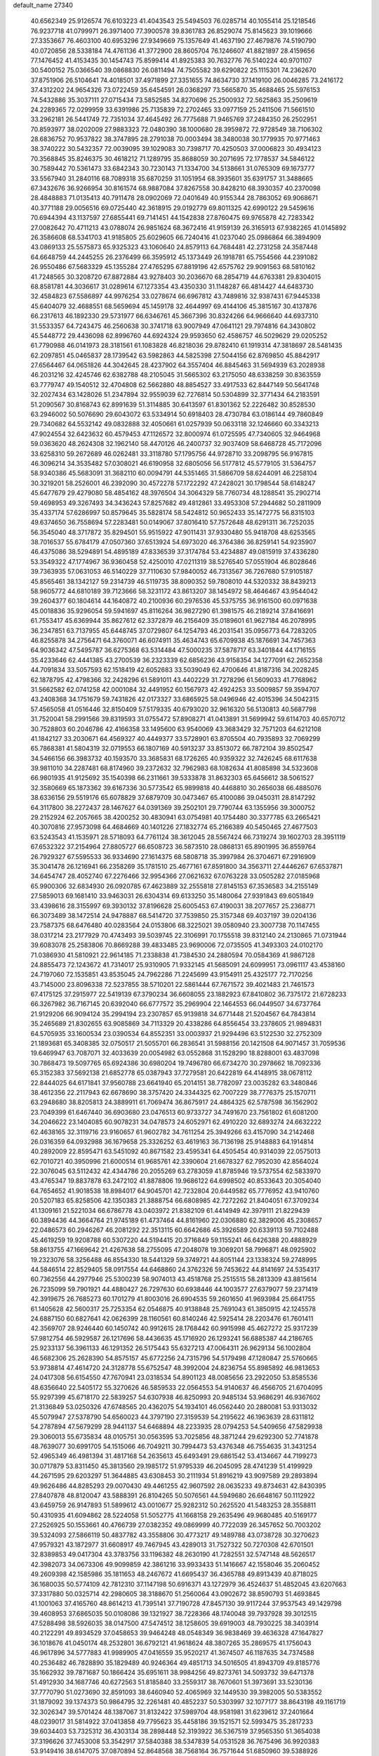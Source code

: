 default_name                                                                    
27340
  40.6562349  25.9126574  76.6103223  41.4043543  25.5494503  76.0285714
  40.1055414  25.1218546  76.9237718  41.0799971  26.3971400  77.3900578
  39.8361783  26.8529074  75.8145623  39.1019666  27.3353667  76.4603100
  40.6953296  27.9349669  75.1357649  41.4637190  27.4679876  74.5190790
  40.0720856  28.5338184  74.4761136  41.3772900  28.8605704  76.1246607
  41.8821897  28.4159656  77.1476452  41.4153435  30.1454743  75.8599414
  41.8925383  30.7632776  76.5140224  40.9701107  30.5400152  75.0366540
  39.0868830  26.0811494  74.7505582  39.6290822  25.1115301  74.2362670
  37.8751906  26.5104641  74.4018501  37.4971899  27.3351655  74.8634730
  37.1419100  26.0046285  73.2416172  37.4312202  24.9654326  73.0722459
  35.6454591  26.0368297  73.5665870  35.4688465  25.5976153  74.5432886
  35.3037111  27.0715434  73.5852585  34.8270696  25.2500932  72.5625863
  35.2509619  24.2289365  72.0299959  33.6391986  25.7135839  72.2702465
  33.0977159  25.2411506  71.5661510  33.2962181  26.5441749  72.7351034
  37.4645492  26.7775688  71.9465769  37.2484350  26.2502951  70.8593977
  38.0202009  27.9883323  72.0480390  38.1000680  28.3959872  72.9728549
  38.7106302  28.6836752  70.9537822  38.3747895  28.2791038  70.0003494
  38.3480038  30.1779935  70.9771463  38.3740222  30.5432357  72.0039095
  39.1029083  30.7398717  70.4250503  37.0006823  30.4934123  70.3568845
  35.8246375  30.4618212  71.1289795  35.8688059  30.2071695  72.1778537
  34.5846122  30.7589442  70.5361473  33.6842343  30.7230143  71.1334700
  34.5138661  31.0765309  69.1673777  33.5567940  31.2840116  68.7089318
  35.6870259  31.1051954  68.3935601  35.6391757  31.3488665  67.3432676
  36.9266954  30.8161574  68.9887084  37.8267558  30.8428210  68.3930357
  40.2370098  28.4848883  71.0135413  40.7911478  28.0902069  72.0401649
  40.9155344  28.7863052  69.9068671  40.3771188  29.0056516  69.0725440
  42.3618915  29.0192779  69.8011325  42.6990122  29.5459616  70.6944394
  43.1137597  27.6855441  69.7141451  44.1542838  27.8760475  69.9765878
  42.7283342  27.0082642  70.4711213  43.0788074  26.9851624  68.3672416
  41.9159139  26.3165913  67.9382265  41.0145892  26.3586608  68.5341703
  41.9185805  25.6029605  66.7240416  41.0237040  25.0986864  66.3894909
  43.0869133  25.5575873  65.9325323  43.1060640  24.8579113  64.7684481
  42.2731258  24.3587448  64.6648759  44.2445255  26.2376499  66.3595912
  45.1373449  26.1918781  65.7554566  44.2391082  26.9550486  67.5683329
  45.1355284  27.4765295  67.8819196  42.6575762  29.9091563  68.5810162
  41.7248565  30.3208720  67.8872884  43.9278403  30.2036670  68.2854719
  44.6763381  29.8304015  68.8581781  44.3036617  31.0289614  67.1273354
  43.4350330  31.1148287  66.4814427  44.6483730  32.4584823  67.5586897
  44.9976254  33.0278674  66.6967812  43.7489816  32.9387431  67.9445338
  45.6404079  32.4688551  68.5659694  45.1459178  32.4644997  69.4144106
  45.3815167  30.4137876  66.2317613  46.1892330  29.5731977  66.6346761
  45.3667396  30.8324266  64.9666640  44.6937310  31.5533357  64.7243475
  46.2560638  30.3741718  63.9007949  47.0641121  29.7974816  64.3430802
  45.5448772  29.4436098  62.8996760  44.6924324  29.9593650  62.4586757
  46.5029629  29.0205252  61.7790988  46.0141973  28.3181561  61.1083828
  46.8218036  29.8782410  61.1919314  47.3818697  28.5481435  62.2097851
  45.0465837  28.1739542  63.5982863  44.5825398  27.5044156  62.8769850
  45.8842917  27.6564467  64.0651826  44.3042645  28.4237902  64.3557404
  46.8845463  31.5694939  63.2028938  46.2031216  32.4245746  62.6382788
  48.2105045  31.5665302  63.2175050  48.6338259  30.8363559  63.7779747
  49.1540512  32.4704808  62.5662880  48.8854527  33.4917533  62.8447149
  50.5641748  32.2027434  63.1428026  51.2347894  32.9559039  62.7276814
  50.5304899  32.3771434  64.2183591  51.2090567  30.8168743  62.8991639
  51.3114885  30.6413597  61.8301362  52.2226482  30.8528530  63.2946002
  50.5076690  29.6043072  63.5334914  50.6918403  28.4730784  63.0186144
  49.7860849  29.7340682  64.5532142  49.0832888  32.4050661  61.0257939
  50.0633118  32.1246660  60.3343213  47.9024554  32.6423632  60.4579453
  47.1126572  32.8000974  61.0725595  47.7340605  32.9464968  59.0363620
  48.2624308  32.1962140  58.4470126  46.2400737  32.9037409  58.6468728
  45.7172096  33.6258310  59.2672689  46.0262481  33.3118780  57.1795756
  44.9728710  33.2098795  56.9167815  46.3096214  34.3535482  57.0308021
  46.6190958  32.6805056  56.5177812  45.5779105  31.5364757  58.9340386
  45.5683091  31.3682110  60.0094791  44.5351465  31.5866709  58.6244091
  46.2258104  30.3219201  58.2526001  46.2392090  30.4572278  57.1722292
  47.2428021  30.1798544  58.6148247  45.6477679  29.4279080  58.4854162
  48.3976504  34.3064329  58.7760734  48.1288541  35.2902714  59.4698953
  49.3267493  34.3436243  57.8257682  49.4812861  33.4953308  57.2944682
  50.2811909  35.4337174  57.6286997  50.8579645  35.5828174  58.5424812
  50.9652433  35.1472775  56.8315103  49.6374650  36.7558694  57.2283481
  50.0149067  37.8016410  57.7572648  48.6291311  36.7252035  56.3545040
  48.3717872  35.8294501  55.9515922  47.9011431  37.9330480  55.9418708
  48.6253565  38.7016537  55.6784179  47.0507360  37.6513924  54.6973020
  46.3764386  36.8259141  54.9235907  46.4375086  38.5294891  54.4895189
  47.8336539  37.3174784  53.4234887  49.0815919  37.4336280  53.3549322
  47.1774967  36.9360458  52.4250010  47.0211319  38.5276540  57.0551904
  46.8028646  39.7363935  57.0631053  46.5140229  37.7110630  57.9840052
  46.7313567  36.7267680  57.9105187  45.8565461  38.1342127  59.2314739
  46.5119735  38.8090352  59.7808010  44.5320332  38.8439213  58.9605772
  44.6810189  39.7123666  58.3231172  43.8613207  38.1454972  58.4646467
  43.9544042  39.2604377  60.1804614  44.1640872  40.2100936  60.2976536
  45.5375755  36.9161500  60.0971638  45.0018836  35.9296054  59.5941697
  45.8116264  36.9827290  61.3981575  46.2189214  37.8416691  61.7553417
  45.6369944  35.8627612  62.3372879  46.2156409  35.0189601  61.9627184
  46.2078995  36.2347851  63.7137955  45.6448745  37.0729807  64.1254793
  46.2031541  35.0956773  64.7283205  46.8255878  34.2756471  64.3760071
  46.6074911  35.4634743  65.6709938  45.1876691  34.7457363  64.9036342
  47.5495787  36.6275368  63.5314484  47.5000235  37.5878717  63.3401844
  44.1716155  35.4233646  62.4441385  43.2700539  36.2323339  62.6856236
  43.9158354  34.1277091  62.2652358  44.7091834  33.5057593  62.1518419
  42.6052683  33.5039049  62.4700646  41.8187316  34.2028245  62.1878795
  42.4798366  32.2428296  61.5891011  43.4402229  31.7278296  61.5609033
  41.7768962  31.5662582  62.0741258  42.0001084  32.4491952  60.1567973
  42.4924253  33.5009857  59.3594707  43.2408368  34.1751679  59.7431826
  42.0173327  33.6865925  58.0496946  42.4015396  34.5042315  57.4565058
  41.0516446  32.8150409  57.5179335  40.6793020  32.9616320  56.5130813
  40.5687798  31.7520041  58.2991566  39.8319593  31.0755472  57.8908271
  41.0413891  31.5699942  59.6114703  40.6570712  30.7528803  60.2046786
  42.4166358  33.1495600  63.9540069  43.3683429  32.7571203  64.6212108
  41.1842127  33.2030671  64.4569327  40.4449377  33.5728901  63.8705504
  40.7935893  32.7069299  65.7868381  41.5804319  32.0719553  66.1807169
  40.5913237  33.8513072  66.7872104  39.8502547  34.5466156  66.3983732
  40.1593570  33.3685831  68.1726265  40.9359322  32.7426245  68.6117638
  39.9811010  34.2287481  68.8174960  39.2372632  32.7962983  68.1082634
  41.8085898  34.5323608  66.9801935  41.9125692  35.1540398  66.2311661
  39.5333878  31.8632303  65.6456612  38.5061527  32.3580669  65.1873362
  39.6167336  30.5773542  65.9899818  40.4468810  30.2656038  66.4885076
  38.6336156  29.5519176  65.6078829  37.6879709  30.0473467  65.4100086
  39.0450311  28.8147292  64.3117800  38.2272437  28.1467627  64.0391369
  39.2502101  29.7790744  63.1355956  39.3000752  29.2152924  62.2057665
  38.4200252  30.4830941  63.0754981  40.1754480  30.3377785  63.2665421
  40.3070816  27.9573098  64.4684669  40.1401226  27.1832774  65.2166389
  40.5450465  27.4677503  63.5243543  41.1535971  28.5718093  64.7761124
  38.3612045  28.5567424  66.7319274  39.1602703  28.3951119  67.6532322
  37.2154964  27.8805727  66.6508723  36.5873510  28.0868131  65.8901995
  36.8559764  26.7929327  67.5595533  36.9334690  27.1614375  68.5808718
  35.3997984  26.3704671  67.2916909  35.3041478  26.1216941  66.2358269
  35.1781510  25.4677161  67.8591800  34.3563711  27.4446267  67.6537871
  34.6454747  28.4052740  67.2276466  32.9954366  27.0621632  67.0763228
  33.0505282  27.0185968  65.9900306  32.6834930  26.0920785  67.4623889
  32.2555818  27.8145153  67.3536583  34.2155149  27.5859013  69.1681410
  33.9463031  26.6304314  69.6133250  35.1480064  27.9391843  69.6051849
  33.4398616  28.3155997  69.3930132  37.8196628  25.6005453  67.4190031
  38.2077657  25.2368771  66.3073489  38.1472514  24.9478887  68.5414720
  37.7539850  25.3157348  69.4037197  39.0204136  23.7587375  68.6476480
  40.0283564  24.0153806  68.3225021  39.0580940  23.3007738  70.1147455
  38.0317214  23.2177929  70.4743493  39.5039745  22.3106991  70.1755518
  39.8312140  24.2130865  71.0731944  39.6083078  25.2583806  70.8669288
  39.4833485  23.9690006  72.0735505  41.3493303  24.0102170  71.0386930
  41.5810921  22.9614185  71.2338838  41.7384530  24.2880594  70.0584369
  41.9867128  24.8855473  72.1243672  41.7314017  25.9310905  71.9332145
  41.5685091  24.6099951  73.0961117  43.4538160  24.7197060  72.1535851
  43.8535045  24.7962286  71.2245699  43.9154911  25.4325177  72.7170256
  43.7145000  23.8096338  72.5237855  38.5710201  22.5861444  67.7671572
  39.4021483  21.7461573  67.4175125  37.2915977  22.5419139  67.3790234
  36.6608055  23.1882923  67.8410802  36.7375172  21.6728233  66.3267982
  36.7167145  20.6392040  66.6777572  35.2969904  22.1464553  66.0449507
  34.6737764  21.9129206  66.9094124  35.2994194  23.2307857  65.9139818
  34.6771448  21.5204567  64.7843814  35.2465689  21.8302655  63.9085869
  34.7113329  20.4338286  64.8556454  33.2378605  21.9894831  64.5705935
  33.1600534  23.0390534  64.8552351  33.0003937  21.9294496  63.5122530
  32.2752309  21.1893681  65.3408385  32.0750517  21.5055701  66.2836541
  31.5988156  20.1421508  64.9071457  31.7059536  19.6469947  63.7087071
  32.4033639  20.0054982  63.0552868  31.1528290  18.8288001  63.4837098
  30.7868473  19.5097765  65.6924386  30.6980204  19.7496780  66.6734270
  30.2978662  18.7092336  65.3152383  37.5692138  21.6852778  65.0387943
  37.7279581  20.6422819  64.4148915  38.0678112  22.8444025  64.6171841
  37.9560788  23.6641940  65.2014151  38.7782097  23.0035282  63.3480846
  38.4612356  22.2117943  62.6678690  38.3757420  24.3344325  62.7007229
  38.7776375  25.1570711  63.2948680  38.8205813  24.3889911  61.7069474
  36.8675917  24.4864325  62.5787598  36.1562902  23.7049399  61.6467440
  36.6903680  23.0476513  60.9733727  34.7491670  23.7561802  61.6081200
  34.2046622  23.1404085  60.9078231  34.0478573  24.6052971  62.4910220
  32.6893274  24.6632222  62.4638165  32.3119716  23.9160657  61.9602782
  34.7611254  25.3949266  63.4157090  34.2142468  26.0316359  64.0932988
  36.1679658  25.3326252  63.4619163  36.7136198  25.9148883  64.1914814
  40.2892009  22.8595471  63.5451092  40.8671582  23.4595341  64.4505454
  40.9314039  22.0575013  62.7010721  40.3950996  21.6000514  61.9685761
  42.3390604  21.6678327  62.7952030  42.8564024  22.3076045  63.5112432
  42.4344786  20.2055269  63.2783059  41.8785946  19.5737554  62.5833970
  43.4765347  19.8837878  63.2472102  41.8878806  19.9686122  64.6998502
  40.8533643  20.3054040  64.7654652  41.9018538  18.8984017  64.9045701
  42.7232804  20.6449582  65.7776952  43.9410760  20.5207183  65.8258506
  42.1350383  21.3888754  66.6808985  42.7272262  21.8404051  67.3709234
  41.1309161  21.5221034  66.6786778  43.0403972  21.8382109  61.4414949
  42.3979111  21.8229439  60.3894436  44.3664764  21.9745189  61.4737464
  44.8161960  22.0306880  62.3829006  45.2308657  22.0486573  60.2946267
  46.2081292  22.3513115  60.6642686  45.3926589  20.6339113  59.7102488
  45.4619259  19.9208788  60.5307220  44.5194415  20.3716849  59.1155241
  46.6426388  20.4888929  58.8613755  47.1669642  21.4267638  58.2755095
  47.2048078  19.3069201  58.7996871  48.0925902  19.2323076  58.3256488
  46.8554330  18.5441329  59.3749721  44.8051144  23.1338324  59.2748995
  44.5846514  22.8529405  58.0917554  44.6468860  24.3762326  59.7453622
  44.8141697  24.5354317  60.7362556  44.2977946  25.5300239  58.9074013
  43.4518768  25.2515515  58.2813309  43.8815614  26.7235099  59.7901921
  44.4880427  26.7297630  60.6938446  44.1003577  27.6379077  59.2371419
  42.3919675  26.7685273  60.1701279  41.8003016  26.6904535  59.2601650
  41.9693984  25.6641755  61.1405628  42.5600317  25.7253354  62.0546875
  40.9138848  25.7691043  61.3850915  42.1245578  24.6887150  60.6827641
  42.0626399  28.1160561  60.8140246  42.5925414  28.2203476  61.7601411
  42.3569707  28.9246440  60.1450742  40.9912615  28.1768442  60.9915998
  45.4627272  25.9317239  57.9812754  46.5929587  26.1217696  58.4436635
  45.1716920  26.1293241  56.6885387  44.2186765  25.9233137  56.3961133
  46.1291352  26.5175443  55.6327213  47.0064311  26.9629134  56.1002804
  46.5682306  25.2628390  54.8575157  45.6772256  24.7315796  54.5179498
  47.1280847  25.5760665  53.9738814  47.4614720  24.3128778  55.6752547
  48.3992004  24.8236754  55.8985892  46.9813653  24.0417308  56.6154550
  47.7670941  23.0318534  54.8901123  48.0085656  23.2922050  53.8585536
  48.6356640  22.5405172  55.3270626  46.5859533  22.0564553  54.9140637
  46.4566705  21.6704095  55.9297399  45.6718170  22.5839257  54.6307938
  46.8250993  20.9485134  53.9686291  46.9367602  21.3136849  53.0250326
  47.6748565  20.4362075  54.1934101  46.0562440  20.2880081  53.9313032
  45.5079947  27.5378790  54.6560023  44.3797190  27.3159539  54.2195622
  46.1963639  28.6311812  54.2787894  47.5679299  28.9441137  54.6468894
  48.2233935  28.0794253  54.5409656  47.5829938  29.3060013  55.6735834
  48.0105751  30.0563595  53.7025856  48.3871244  29.6292300  52.7741878
  48.7639077  30.6991705  54.1515066  46.7049211  30.7994473  53.4376348
  46.7554635  31.3431254  52.4965349  46.4981394  31.4817168  54.2635613
  45.6493491  29.6861542  53.4134667  44.7199273  30.0717879  53.8311450
  45.3813560  29.1985172  51.9795339  46.2045095  28.4741239  51.4199929
  44.2671595  29.6203297  51.3644885  43.6308453  30.2111934  51.8916219
  43.9097589  29.2893894  49.9626486  44.8285293  29.0070430  49.4461255
  42.9607592  28.0635233  49.8734631  42.8430395  27.8407878  48.8120047
  43.5888391  26.8104265  50.5076561  44.5949680  26.6648167  50.1112922
  43.6459759  26.9147893  51.5899612  43.0010677  25.9282312  50.2625520
  41.5483253  28.3558811  50.4310935  41.6094862  28.5224058  51.5052775
  41.1668158  29.2635496  49.9680485  40.5169177  27.2526925  50.1553661
  40.4766739  27.0382352  49.0869999  40.7722039  26.3457652  50.7003202
  39.5324093  27.5866119  50.4837782  43.3558806  30.4773217  49.1489788
  43.0738728  30.3270623  47.9579321  43.1872977  31.6608917  49.7467945
  43.4289013  31.7527322  50.7270308  42.6701501  32.8389853  49.0417304
  43.3783756  33.1196382  48.2630190  41.7282551  32.5747148  48.5626517
  42.3982073  34.0673306  49.9099859  42.3861216  33.9933433  51.1416667
  42.1558046  35.2060452  49.2609398  42.1585986  35.1811653  48.2467672
  41.6695437  36.4365788  49.8913439  40.8718025  36.1680035  50.5774109
  42.7812310  37.1147198  50.6916371  43.1272979  36.4524637  51.4852045
  43.6207663  37.3317880  50.0325714  42.2980605  38.3188670  51.2560064
  43.0902672  38.8590793  51.4693845  41.1001063  37.4165760  48.8614213
  41.7395141  37.7190728  47.8457130  39.9117244  37.9537543  49.1429798
  39.4608953  37.6865035  50.0108086  39.1321927  38.7228366  48.1740048
  39.7937928  39.3012515  47.5288498  38.5926035  38.0147500  47.5474512
  38.1258605  39.6919003  48.7930225  38.3403914  40.2122291  49.8934529
  37.0458653  39.9464248  48.0548349  36.9838469  39.4636328  47.1647827
  36.1018676  41.0450174  48.2532801  36.6792121  41.9618624  48.3807265
  35.2869575  41.1756043  46.9617896  34.5777883  41.9989905  47.0416559
  35.9520217  41.3674507  46.1187635  34.7374588  40.2536482  46.7828890
  35.1829489  40.9246364  49.4851713  34.5016505  41.8943709  49.8185776
  35.1662932  39.7871687  50.1866424  35.6951611  38.9984256  49.8273761
  34.5093732  39.6471378  51.4912930  34.1687746  40.6272563  51.8185840
  33.2559317  38.7670601  51.3973691  33.5230136  37.7770790  51.0273690
  32.8591093  38.6460940  52.4065969  32.1449530  39.3982005  50.5383552
  31.1879092  39.1374373  50.9864795  32.2261481  40.4852237  50.5303997
  32.1077177  38.8643198  49.1161719  32.3026347  39.5701424  48.1387067
  31.8132422  37.5989704  48.9581981  31.6239612  37.2401664  48.0239017
  31.5814922  37.0413858  49.7795623  35.4458186  39.1521571  52.5993475
  35.2817233  39.6034403  53.7325312  36.4303134  38.2898448  52.3193922
  36.5367519  37.9565350  51.3654038  37.3196626  37.7453008  53.3542917
  37.5840388  38.5347839  54.0531528  36.7675496  36.9920383  53.9149416
  38.6147075  37.0870894  52.8648568  38.7568164  36.7571644  51.6850960
  39.5388926  36.8354077  53.7964730  39.3610771  37.1732157  54.7331757
  40.5879330  35.8098435  53.6659434  41.0258197  35.8631489  52.6722247
  41.7201568  36.0290672  54.7035318  41.2681208  36.0112358  55.6972159
  42.7774252  34.9068414  54.6356525  43.5746948  35.0799259  55.3569687
  42.3432025  33.9375855  54.8736091  43.2182495  34.8721275  53.6398521
  42.4202118  37.3955458  54.5096451  43.0311723  37.3732293  53.6096724
  41.6730748  38.1800226  54.3933932  43.3118468  37.7918938  55.6903666
  44.2085175  37.1768071  55.7214393  43.6078219  38.8359532  55.5917159
  42.7585091  37.6601095  56.6160699  39.9324218  34.4300086  53.8366091
  39.0177138  34.2752999  54.6472640  40.3990170  33.4106713  53.1159670
  41.1583594  33.5814435  52.4639759  39.9020845  32.0326889  53.2300671
  39.3297693  31.9653776  54.1508762  38.9113662  31.6915415  52.0995401
  38.0470297  32.3449658  52.2113913  39.4770066  31.9181624  50.6945642
  40.3661454  31.3128539  50.5372473  38.7227889  31.6531056  49.9558561
  39.7248418  32.9693628  50.5569360  38.4111214  30.2468607  52.2090636
  37.6428623  30.0763217  51.4622722  39.2208394  29.5395694  52.0341807
  37.9801130  30.0736294  53.1935791  41.0361694  31.0180595  53.3706332
  42.0171904  31.0404185  52.6264957  40.8690367  30.1059111  54.3286716
  40.0206304  30.1536902  54.8817288  41.7339138  28.9466534  54.5427207
  42.5924544  29.0013915  53.8739021  42.2464536  28.9469980  55.9903451
  41.4057465  28.9398404  56.6857993  42.8387090  28.0457915  56.1584057
  43.2902760  30.3979107  56.2913851  42.3061842  31.2869832  56.4711935
  40.9918099  27.6380708  54.2428554  39.7910924  27.5445520  54.4917646
  41.7108615  26.6147144  53.7852233  42.7048838  26.7740000  53.6603127
  41.3116421  25.2224105  53.9699761  40.2437257  25.1221322  53.7733248
  42.0722799  24.3423718  52.9697991  41.8091662  24.6241443  51.9513589
  43.1481416  24.4565794  53.1129586  41.8039264  23.2957012  53.1216201
  41.5863510  24.7840134  55.4223604  42.4666698  25.3343684  56.0889808
  40.8462004  23.7893408  55.9034702  40.0915224  23.4343270  55.3236493
  41.0068157  23.1575627  57.2112858  42.0671296  23.0822696  57.4564010
  40.3044712  24.0293228  58.2621216  40.7098642  25.0378520  58.2327861
  39.2361609  24.0716269  58.0530288  40.4584466  23.6102026  59.2567394
  40.4059188  21.7422671  57.2028617  39.6560807  21.3842401  56.2927459
  40.6606758  20.9634429  58.2527835  41.3021400  21.3065005  58.9628009
  39.8816714  19.7708694  58.5864578  39.2418116  19.5011645  57.7483327
  40.8474429  18.5987870  58.8248773  41.5518685  18.5659400  57.9920321
  41.4326702  18.8024650  59.7234287  40.2199595  17.2162800  58.9346948
  39.7772018  16.5457087  57.7756713  39.8287908  17.0434333  56.8168502
  39.3116190  15.2155442  57.8505333  38.9985951  14.6981067  56.9540437
  39.2980717  14.5440795  59.0923761  38.9168406  13.2423851  59.1841311
  38.5739453  12.8848009  58.3438611  39.7253913  15.2206483  60.2543135
  39.7190436  14.6964875  61.1984686  40.1805269  16.5528771  60.1760417
  40.5311545  17.0608458  61.0655205  38.9848407  20.0877139  59.7935023
  39.4773998  20.4356644  60.8676985  37.6625101  19.9910320  59.6436723
  37.3092250  19.6634328  58.7490958  36.7671948  19.8874299  60.7977423
  37.0275535  20.6514773  61.5312901  35.3037976  20.1195967  60.3853770
  35.2229104  21.1124968  59.9409770  35.0281099  19.3909622  59.6213044
  34.3074597  20.0131854  61.5526105  34.5468903  19.2773894  62.5350679
  33.2349568  20.6545978  61.4845705  37.0062665  18.5146309  61.4288955
  36.6461189  17.4824083  60.8652496  37.6601508  18.5040864  62.5849780
  37.8917595  19.3931867  63.0154758  38.1091476  17.3039759  63.2661973
  38.4728785  16.6035276  62.5138452  39.2909214  17.7026321  64.1567325
  38.9649342  18.3949461  64.9335622  39.7309410  16.8281356  64.6311045
  40.0529025  18.1774207  63.5400304  36.9970726  16.5824285  64.0456763
  37.2886089  15.5518426  64.6577608  35.7588923  17.0910750  64.0599149
  35.5927596  17.9590936  63.5502424  34.6020219  16.4462761  64.7063759
  34.9421117  15.5838454  65.2807847  33.9109422  17.4111823  65.6956193
  33.5484798  18.2653507  65.1296869  32.7033858  16.7178597  66.3588517
  32.1984822  17.3932578  67.0474558  31.9688002  16.4227288  65.6137257
  33.0316976  15.8340043  66.9041432  34.9041627  17.9371580  66.7558233
  35.3175090  17.0963451  67.3128829  35.7247141  18.4524155  66.2567651
  34.2846476  18.9271751  67.7478593  33.6968528  19.6751963  67.2192621
  33.6499101  18.3894536  68.4469603  35.0698834  19.4297536  68.3103748
  33.6274735  15.9184436  63.6468800  33.1849623  14.7697465  63.7377500
  33.3316210  16.7174722  62.6168088  33.7213617  17.6595280  62.6267426
  32.6285220  16.2914981  61.3962728  31.7265681  15.7517797  61.6838925
  32.2397798  17.5620889  60.6184233  31.7928615  18.2733118  61.3125203
  33.1559545  18.0002086  60.2264877  31.2690692  17.3864578  59.4389622
  31.6815494  16.6858632  58.7169092  29.8986812  16.8919343  59.9040826
  29.5170239  17.5501513  60.6843645  29.2028017  16.8877663  59.0650242
  29.9772298  15.8745678  60.2855445  31.0952967  18.7391970  58.7473840
  32.0513395  19.0767389  58.3477325  30.3829266  18.6481448  57.9295641
  30.7205596  19.4765257  59.4573403  33.4944714  15.3549950  60.5306723
  32.9684796  14.6168029  59.6945124  34.8116532  15.3851780  60.7544030
  35.1443386  16.1132566  61.3737597  35.8581078  14.6152537  60.0748117
  36.8181656  15.0223291  60.3925267  35.8368495  13.1560723  60.5333223
  34.8318585  12.7622069  60.4196743  36.5098827  12.5659221  59.9136782
  36.2908356  13.0388006  61.9933661  37.2509960  13.5455932  62.1171895
  35.5621172  13.5166572  62.6510629  36.4348833  11.5709342  62.3753984
  37.5733954  11.1208500  62.6539217  35.4167740  10.8396408  62.3585275
  35.8345854  14.8254975  58.5601660  35.6535440  13.8912697  57.7723184
  35.9785860  16.0909176  58.1573326  36.1687447  16.7896727  58.8725121
  35.8166299  16.5516624  56.7737739  36.0651532  15.7351452  56.0928976
  34.3468576  16.9528342  56.5682721  33.7141816  16.2211925  57.0700473
  34.1698431  17.9247710  57.0334109  33.9405340  17.0068874  55.0872259
  34.6278045  17.6434460  54.5348508  33.9878572  16.0022040  54.6643085
  32.5249308  17.5656805  54.9087393  32.4975479  18.5992759  55.2600264
  32.2858981  17.5481180  53.8451134  31.5304270  16.7646949  55.6342670
  31.8465052  15.9023493  56.0617405  30.2295803  16.9411753  55.6928424
  29.6158781  17.9389098  55.1256642  30.1431388  18.5641978  54.5208592
  28.6203635  18.0758021  55.2394198  29.5280677  16.0685536  56.3446145
  30.0227861  15.2748852  56.7406529  28.5349534  16.0224089  56.1595239
  36.7430797  17.7235832  56.4690032  36.9226575  18.6028770  57.3073814
  37.2888147  17.7721416  55.2607750  37.0908469  17.0087192  54.6228533
  37.9620379  18.9519943  54.7300956  38.6208192  19.3425593  55.5050621
  38.8393263  18.5677681  53.5299574  38.2298771  18.1059717  52.7527019
  39.2892925  19.4699802  53.1230951  39.9669547  17.6330185  53.9236976
  41.0526663  18.0609182  54.2991823  39.7453128  16.3416686  53.8881836
  40.4807362  15.7028301  54.1304862  38.8386468  15.9832456  53.5934881
  36.9309356  20.0439331  54.3946504  35.8979660  19.7810400  53.7719031
  37.2107859  21.2696565  54.8303863  38.1026389  21.4102251  55.2980732
  36.3011363  22.4246072  54.8053465  35.5476098  22.2725502  54.0317160
  35.5620444  22.5995826  56.1547319  34.8815043  23.4443924  56.0596668
  34.7148005  21.3731124  56.5100603  34.0991592  21.5926119  57.3814894
  34.0720546  21.1152925  55.6684673  35.3530087  20.5242612  56.7418655
  36.4907916  22.8991354  57.3405833  37.1983058  22.0820982  57.4821750
  37.0368413  23.8238688  57.1610147  35.9000855  23.0203118  58.2482819
  37.0711391  23.6957936  54.4515178  38.2825490  23.7764224  54.6541796
  36.3709611  24.7037936  53.9417255  35.3703845  24.5776391  53.8257446
  36.8780376  26.0652908  53.8393988  37.9657639  26.0480433  53.8850498
  36.4818582  26.6472169  52.4844703  35.3975922  26.6909111  52.4214032
  36.8925174  27.6508680  52.3758482  36.8638194  26.0168203  51.6819186
  36.3563407  26.9239800  55.0026459  35.2149380  26.7747464  55.4424316
  37.1792316  27.8586975  55.4743760  38.1159670  27.8912165  55.0822908
  36.8494128  28.8223911  56.5281722  35.7852206  28.7569744  56.7588393
  37.6300467  28.5110850  57.8301397  38.6983439  28.6184822  57.6315868
  37.2355535  29.5301186  58.9166373  36.1838823  29.4085612  59.1792431
  37.8482092  29.3912763  59.8067704  37.3997067  30.5458604  58.5610057
  37.3755010  27.0587841  58.3032279  36.3037410  26.8983030  58.4083907
  37.7431947  26.3693258  57.5426935  38.0586898  26.6720549  59.6210861
  39.1239544  26.8977039  59.5686276  37.6077549  27.2042625  60.4586175
  37.9297697  25.6023910  59.7847320  37.1253804  30.2272768  55.9851874
  38.2825025  30.6405022  55.8767097  36.0632018  30.9509845  55.6161333
  35.1433234  30.5372204  55.7557161  36.1139119  32.3226272  55.0904895
  37.0836164  32.4871789  54.6190264  35.0294328  32.4743910  54.0063070
  35.0828544  31.6064406  53.3455670  34.0423231  32.4860539  54.4697629
  35.2101256  33.7334264  53.1424021  35.1635851  34.6260564  53.7672703
  36.1896838  33.6925051  52.6652902  34.1225860  33.8111351  52.0576198
  34.0007451  32.8295874  51.5986034  33.1749749  34.1078436  52.5115070
  34.5151589  34.8118392  50.9658321  34.6475362  35.8007444  51.4110124
  35.4721480  34.4982361  50.5392563  33.5018260  34.8776183  49.8882246
  32.6076407  35.2113135  50.2507738  33.8083193  35.4877898  49.1348685
  33.3500169  33.9575262  49.4802690  35.9695772  33.3228853  56.2422697
  34.8781138  33.5034960  56.7830407  37.0783082  33.9504989  56.6389940
  37.9173581  33.7868339  56.0906344  37.1341624  35.0134092  57.6512997
  36.4162899  34.8041676  58.4474564  38.5467136  35.0513217  58.2679988
  38.7705994  34.0756739  58.6994152  39.2746816  35.2518752  57.4792284
  38.6889687  36.1188750  59.3672676  38.3596400  37.0799132  58.9790369
  38.0524205  35.8592919  60.2128831  40.1464753  36.2648450  59.8292081
  40.5021334  35.3257395  60.2512244  40.7619716  36.5150107  58.9637845
  40.2598538  37.3741361  60.8825674  39.6298847  38.2103953  60.5800851
  39.8890359  37.0066775  61.8407899  41.6449110  37.8698348  61.0259245
  41.6863378  38.6168242  61.7132360  42.2936525  37.1561783  61.3392990
  41.9789713  38.2750741  60.1477520  36.7592176  36.3511225  57.0126488
  37.5735384  36.9684923  56.3244949  35.5538984  36.8359065  57.2784115
  34.9472563  36.2802808  57.8743760  35.2253012  38.2562046  57.1439215
  35.6388754  38.6569553  56.2176719  33.6946101  38.4231316  57.1291676
  33.2915239  37.7812549  57.9063458  33.4623659  39.4516891  57.4030370
  32.9575509  38.1241573  55.8044043  33.1426522  38.9435527  55.1118254
  33.3448422  36.8110583  55.1178532  34.3819678  36.8621092  54.7913981
  33.2179927  35.9753414  55.8073508  32.7166848  36.6521927  54.2404837
  31.4525579  38.0609342  56.0787239  31.2222066  37.1993082  56.7055580
  31.1249625  38.9667680  56.5871603  30.9066614  37.9693148  55.1386663
  35.8727842  38.9848879  58.3368529  35.7672257  38.5191117  59.4708959
  36.5583186  40.1032083  58.1028055  36.6049526  40.4571173  57.1510266
  37.3556330  40.8081140  59.1121206  36.9269026  40.6249613  60.0978018
  38.7801242  40.2769427  59.1173355  38.7582175  39.1966857  59.2207736
  39.2650923  40.5340586  58.1746541  39.5042415  40.8472992  60.1860722
  39.0189706  40.6644096  61.0284468  37.3810780  42.3105435  58.8681926
  37.8356189  42.7935599  57.8263161  36.8349064  43.0506402  59.8370407
  36.4840023  42.5553834  60.6538877  36.5397540  44.4856472  59.7313607
  35.8803809  44.7428375  60.5567902  37.8450862  45.2964754  59.9164167
  38.4737888  45.1781345  59.0320043  37.5944556  46.3521367  60.0175785
  38.6446388  44.8486250  61.1583451  38.0276161  44.9616266  62.0503126
  38.9155986  43.7986552  61.0564566  39.9534767  45.6151891  61.3475761
  40.5592160  45.0751980  62.0759055  40.4964719  45.6433145  60.4006215
  39.7221967  46.9776729  61.8430808  38.7810188  47.2446925  62.1086891
  40.6377633  47.9017244  62.0315387  41.9095355  47.7392106  61.8261362
  42.2846683  46.8341902  61.5765350  42.5323384  48.5039960  62.0631244
  40.2645176  49.0711546  62.4418849  39.3186548  49.1596247  62.8024475
  40.9979669  49.7190186  62.7218708  35.7439122  44.8227075  58.4458703
  36.0036487  45.8571489  57.8247733  34.7760817  43.9834533  57.9947174
  34.1165654  42.8958110  58.7178323  33.8807382  43.1761702  59.7443860
  34.7424862  42.0063394  58.7106652  32.8422805  42.5834665  57.9390961
  32.0464246  43.2633093  58.2440443  32.5319446  41.5463491  58.0645689
  33.2724086  42.8852932  56.5045362  32.4178604  43.0752317  55.8556292
  33.8706011  42.0586335  56.1163769  34.1538340  44.1264649  56.6701980
  34.9229665  44.1343378  55.9045165  33.3167230  45.4040740  56.5300376
  33.0557623  45.8710470  55.4304302  32.9176001  45.9700158  57.6648545
  33.1961022  45.5193862  58.5214456  32.1345670  47.1876138  57.8097706
  31.2982333  47.1545079  57.1183315  31.5657439  47.1683125  59.2349546
  31.1826865  48.1586021  59.4764184  30.7198997  46.4814534  59.2487960
  32.5465597  46.7384781  60.3149004  33.5145384  47.6451271  60.7709145
  33.5449533  48.6420543  60.3591626  34.4239659  47.2714071  61.7736937
  35.1490667  47.9891718  62.1350091  34.3784191  45.9770868  62.3158633
  35.0734733  45.7029421  63.0969701  33.4307723  45.0510360  61.8413071
  33.3967933  44.0519984  62.2552591  32.5118888  45.4329065  60.8457396
  31.7691605  44.7265891  60.5019744  32.9004872  48.4933363  57.5148273
  32.2559858  49.5231185  57.3463512  34.2410420  48.4802843  57.4624289
  34.7203041  47.5979066  57.5734045  35.0690707  49.6909785  57.2986669
  34.6882769  50.4535505  57.9785834  36.5307053  49.3901629  57.6856100
  36.9016576  48.5517725  57.0986490  37.1480176  50.2574496  57.4452801
  36.7113061  49.0708507  59.1770034  36.0755855  48.2340731  59.4610524
  37.7467204  48.7789082  59.3492272  36.3840984  50.2748918  60.0507691
  35.2806047  50.4186707  60.5600781  37.3057260  51.1931927  60.2210383
  37.0390341  52.0168443  60.7533188  38.2290814  51.0786836  59.8169658
  35.0074161  50.3275566  55.8975628  35.2912160  51.5171120  55.7626682
  34.6023099  49.5814255  54.8687714  34.4300718  48.5994219  55.0428101
  34.2314186  50.1007463  53.5497946  34.3299823  51.1860929  53.5400796
  35.2097983  49.5206550  52.5106772  36.2119316  49.8742438  52.7530559
  35.2276984  48.4371043  52.5832343  34.8873915  49.8905638  51.0707974
  33.8435042  49.5588596  50.5189858  35.7960382  50.5510144  50.3942123
  35.6074906  50.7894138  49.4340788  36.6799779  50.7954327  50.8275044
  32.7539191  49.7588665  53.2997534  32.3702898  48.5985509  53.4156920
  31.9045515  50.7384881  52.9855625  32.2760464  51.6728080  52.8254818
  30.4428242  50.5410390  52.9837835  30.1576926  50.0838419  53.9330047
  29.7244536  51.8972285  52.8833630  29.9723966  52.3761145  51.9383932
  28.6510661  51.7166200  52.9010257  30.0958576  52.8450727  54.0365782
  29.7789562  52.4079844  54.9815486  31.1760097  52.9628454  54.0770990
  29.4828328  54.2369694  53.9227396  28.4680843  54.4731669  53.2743796
  30.0548577  55.2022257  54.6013453  29.6642942  56.1375237  54.5984463
  30.9552732  55.0310772  55.0337206  29.9766759  49.5811305  51.8736767
  29.0514426  48.7941296  52.0617887  30.6590048  49.5844443  50.7300984
  31.3909935  50.2809697  50.6317858  30.4233213  48.6431962  49.6234887
  29.3560452  48.5926553  49.4102927  31.1303354  49.1682831  48.3676544
  32.1944279  49.1997051  48.5726968  30.9024670  48.3456051  47.1070072
  29.9207569  48.5650356  46.6930545  31.6587938  48.5978204  46.3656330
  30.9727163  47.2853395  47.3292599  30.6748631  50.4750103  48.0685300
  31.0467247  51.0836627  48.7506467  30.8823910  47.2209956  49.9916993
  30.1469854  46.2584938  49.7734172  32.0460095  47.0677610  50.6415707
  32.6030642  47.8947125  50.8284500  32.4824384  45.7827022  51.2258437
  32.5476757  45.0330837  50.4370832  33.8747136  45.9573928  51.8541916
  34.5617167  46.2989034  51.0790647  33.8096640  46.7353030  52.6088756
  34.5036126  44.7601889  52.5355976  35.6461861  44.8446666  53.3339662
  35.9681509  43.5875745  53.6755283  36.8172680  43.3061432  54.2883632
  35.0774629  42.7290506  53.1638787  35.1217945  41.7234654  53.2821850
  34.1562662  43.4440879  52.4275191  33.3441370  43.0412378  51.8387395
  31.4737945  45.2764896  52.2652614  31.1140146  44.0985109  52.2493640
  30.9530476  46.1728870  53.1057412  31.3485280  47.1069350  53.1072995
  29.9642229  45.8603489  54.1260119  30.3965785  45.1190183  54.7991723
  29.6540620  47.1224095  54.9327282  29.1133899  46.8327781  55.8301171
  30.5753674  47.6378106  55.1991492  29.0295050  47.8051596  54.3601243
  28.6905892  45.2651738  53.5177426  28.2747147  44.1893185  53.9419297
  28.1227649  45.9000628  52.4808144  28.5148365  46.7996916  52.2120017
  26.9452497  45.4008687  51.7453806  26.0980972  45.3319106  52.4289927
  26.5924403  46.3764148  50.6112916  27.4828469  46.5549350  50.0058909
  25.8351206  45.9185499  49.9750930  26.0303794  47.7128485  51.1122311
  25.0063645  47.5610499  51.4520671  26.6233151  48.0836510  51.9458742
  26.0464976  48.7501726  49.9861129  27.0699366  48.8832914  49.6334625
  25.4312683  48.3908802  49.1608462  25.5107840  50.0924066  50.4867434
  24.4651256  49.9686353  50.7864024  26.0848598  50.4008852  51.3649376
  25.6128313  51.1282740  49.4368431  26.5767930  51.3053650  49.1608911
  25.0956202  50.8621970  48.6038763  25.2408626  52.0180076  49.7677481
  27.1735940  43.9975930  51.1752126  26.3314848  43.1209452  51.3690672
  28.3265506  43.7583788  50.5355162  28.9541232  44.5484647  50.4159660
  28.7136843  42.4518387  49.9612251  27.9300624  42.1105006  49.2827249
  30.0268897  42.6036434  49.1741551  30.7915587  42.9933570  49.8477904
  30.3539322  41.6196599  48.8331893  29.9203283  43.5239571  47.9469087
  29.3754436  43.0125413  47.1552827  29.3882390  44.4405803  48.1952873
  31.3347121  43.8755227  47.4744657  31.8798322  44.3129238  48.3118682
  31.8436542  42.9597280  47.1642984  31.3383180  44.8416028  46.3658392
  30.4564666  45.2282514  46.0467208  32.4064004  45.2502258  45.7122274
  33.6194640  44.8932319  46.0144770  33.7870225  44.4365975  46.9065774
  34.3870367  45.1491762  45.4207577  32.2729014  46.0674210  44.7236889
  31.3487779  46.4317478  44.4883736  33.0639894  46.3162470  44.1487898
  28.8690458  41.3668695  51.0327430  28.3047473  40.2843943  50.8956898
  29.6080470  41.6534872  52.1049645  30.0392433  42.5716684  52.1482779
  29.8512506  40.7302195  53.2169409  30.2210592  39.7817353  52.8295698
  30.9365830  41.3523689  54.1020782  30.5970899  42.3182177  54.4801101
  31.1494474  40.6956654  54.9433106  31.8504890  41.4960492  53.5239892
  28.5739669  40.4209369  54.0176482  28.3265096  39.2728259  54.3857936
  27.7338823  41.4320983  54.2396631  28.0116745  42.3646974  53.9486979
  26.4194792  41.2847849  54.8534423  26.5279962  40.7622867  55.8046030
  25.8561738  42.6814828  55.1357338  26.4504259  43.1612374  55.9135566
  25.9432153  43.2860030  54.2328155  24.4059731  42.6825382  55.5460029
  24.0307333  42.3701505  56.8656385  24.7846053  42.1468089  57.6074112
  22.6679249  42.3472140  57.2160330  22.3739412  42.1137895  58.2279805
  21.6870126  42.6354799  56.2423783  20.3694769  42.6202419  56.5656898
  20.2401017  42.2000305  57.4392011  22.0727782  42.9219157  54.9173898
  21.3332348  43.1039795  54.1619155  23.4301715  42.9540339  54.5731849
  23.7259625  43.1732146  53.5571707  25.4741256  40.4441788  53.9820867
  24.8884917  39.4876196  54.4850971  25.3639826  40.7254906  52.6730881
  25.8553938  41.5349154  52.3026105  24.5499565  39.9136655  51.7503584
  23.5327460  39.8660284  52.1408052  24.4937589  40.5682069  50.3611095
  24.0080623  41.5405517  50.4547909  25.5099022  40.7123167  49.9901137
  23.7033540  39.7006128  49.3617299  24.2650481  38.7881589  49.1629899
  22.7486538  39.4294933  49.8111996  23.4099181  40.3664753  48.0151695
  22.9340860  39.6283420  47.3694596  22.7016041  41.1815806  48.1583637
  24.6286695  40.8401606  47.3459369  25.0691292  40.2033743  46.6883906
  25.1515729  42.0430642  47.4330428  24.5956551  43.0046005  48.1042770
  23.6684952  42.8978855  48.5082967  25.0857846  43.8897855  48.1450721
  26.2738768  42.3185551  46.8447826  26.8017221  41.5832191  46.3931515
  26.6090679  43.2786770  46.8641542  25.0358534  38.4674834  51.6776159
  24.2020670  37.5685016  51.6725661  26.3462310  38.2221853  51.6902739
  26.9885025  39.0045818  51.6320102  26.8861497  36.8608106  51.7782073
  26.5204386  36.2998823  50.9224871  28.4235740  36.8973698  51.7107443
  28.7085578  37.3175081  50.7477043  28.8184826  37.5533921  52.4851073
  29.0625604  35.5086973  51.8705149  29.3697024  35.3717746  52.9089138
  28.3297230  34.7334894  51.6403096  30.2631644  35.3299022  50.9412648
  31.3080024  35.9883093  51.1368696  30.1715075  34.5206769  49.9909252
  26.3825091  36.1280222  53.0322150  25.8250881  35.0330056  52.9298880
  26.5082810  36.7620483  54.2014820  26.9654238  37.6687665  54.2094696
  26.0522335  36.2133606  55.4789969  26.4688579  35.2098711  55.5719619
  26.6479414  37.0964251  56.5929779  27.7318987  37.1258852  56.4684679
  26.2712895  38.1123071  56.4637877  26.3335523  36.6474134  58.0305361
  25.2574328  36.6702248  58.1834301  26.8429948  35.2406373  58.3428643
  26.3296746  34.5086907  57.7202995  27.9168166  35.1809772  58.1670562
  26.6268924  35.0058026  59.3842854  26.9907649  37.6108566  59.0216170
  26.6498916  38.6269080  58.8260048  26.7140138  37.3378759  60.0403113
  28.0754338  37.5724255  58.9203216  24.5163510  36.0684567  55.5708813
  24.0324902  35.1782289  56.2713073  23.7374670  36.8997960  54.8669129
  24.1930273  37.6685762  54.3839354  22.2679155  36.7863942  54.7788538
  21.8908462  36.5080434  55.7549030  21.6022819  38.1376421  54.4437466
  22.0810409  38.5773905  53.5684976  20.0986436  37.9943347  54.1643597
  19.9324188  37.4431835  53.2384749  19.6135980  37.4788728  54.9922580
  19.6414393  38.9753259  54.0509275  21.7319358  39.0990002  55.6326061
  21.2232389  38.6926836  56.5070826  22.7790215  39.2637916  55.8801086
  21.2854830  40.0568988  55.3745556  21.8239643  35.6742032  53.8241885
  21.0344734  34.8107437  54.2195749  22.3123421  35.6635304  52.5812071
  22.9862181  36.3777075  52.3178226  21.8707746  34.7135793  51.5560449
  20.7810259  34.6790068  51.5579255  22.3472610  35.1550924  50.1613816
  23.4309932  35.2746330  50.1870817  22.1182782  34.3504952  49.4606239
  21.7217804  36.4507682  49.6145238  21.9955876  37.2890921  50.2506715
  22.2659700  36.6883450  48.2038563  23.3518410  36.7800510  48.2353367
  21.9940133  35.8637306  47.5476533  21.8465101  37.6098717  47.8022138
  20.1963231  36.3803958  49.5316503  19.8190793  37.2661393  49.0193844
  19.8905561  35.4892934  48.9884323  19.7686180  36.3720873  50.5331035
  22.3438740  33.2857567  51.8328218  21.5547992  32.3574794  51.6735563
  23.5890638  33.0851524  52.2753755  24.2035179  33.8854448  52.4062085
  24.1484701  31.7378223  52.4595343  23.9432230  31.1669451  51.5514087
  25.6706670  31.8557889  52.6058237  26.0502742  32.5965259  51.9005047
  25.9204191  32.1738335  53.6192724  26.3568067  30.5298781  52.2904863
  25.9039238  29.7410748  52.8835456  26.1788319  30.2929105  51.2427924
  28.1422682  30.5482875  52.5878911  28.5828218  29.0408723  51.6901005
  28.3685131  29.1724149  50.6295101  29.6424924  28.8336712  51.8143019
  28.0051566  28.2010357  52.0725785  23.5029862  30.9674837  53.6321634
  23.4226649  29.7374068  53.6153570  22.9523501  31.6835226  54.6246265
  23.0752424  32.6875918  54.6084559  22.0844708  31.0964899  55.6608150
  22.6105109  30.2620892  56.1281625  21.8068529  32.1581728  56.7391313
  22.7585037  32.5809610  57.0675642  21.2106093  32.9577091  56.3012565
  21.0749107  31.5958218  57.9711684  20.1172455  31.1851129  57.6599610
  21.6811438  30.8089444  58.4206632  20.8223547  32.6985501  59.0066392
  21.7739388  33.1729898  59.2452905  20.1610479  33.4426782  58.5664114
  20.1835798  32.2022497  60.3065539  19.2418516  31.6962199  60.0737623
  20.8544172  31.4800686  60.7787484  19.9356728  33.3450570  61.2232428
  20.7635025  33.9301933  61.3311025  19.2234577  33.9693268  60.8548839
  19.6299432  33.0442164  62.1456881  20.7887566  30.5274479  55.0603631
  20.3443876  29.4655704  55.4879833  20.2313164  31.1742519  54.0344667
  20.6939310  32.0021824  53.6925569  18.9993923  30.7514168  53.3579429
  18.3098307  30.3422189  54.0969957  18.3337507  31.9677810  52.6889712
  18.8985281  32.2658902  51.8041553  17.3256835  31.6866206  52.3765186
  18.2213207  33.3869121  53.8096311  19.5112196  33.7539540  53.7769452
  19.2303817  29.6618241  52.2991807  18.5116150  28.6650057  52.2528118
  20.1957763  29.8707056  51.4019584  20.7759076  30.6961485  51.5153969
  20.4261948  29.0330645  50.2165062  19.4621304  28.7537304  49.8012121
  21.1854250  29.8203777  49.1252504  22.0983467  30.2340957  49.5545044
  21.5665402  28.9514345  47.9167587  22.3045967  28.2017495  48.2049002
  20.6873329  28.4598444  47.5067932  22.0076504  29.5662457  47.1336546
  20.3157345  30.9763349  48.6038223  20.8591547  31.5466160  47.8523854
  19.4037105  30.5889793  48.1504967  20.0576725  31.6537533  49.4172923
  21.1347427  27.7309456  50.5765751  22.1081269  27.7269355  51.3264551
  20.6668181  26.6290223  49.9877271  19.8212428  26.7010687  49.4457793
  21.3833737  25.3593507  49.9208272  22.4484689  25.5723454  49.8553062
  21.1346005  24.5672600  51.2120582  21.3818186  25.1831900  52.0765838
  20.0828743  24.2903269  51.2805918  21.9745063  23.3069805  51.2519009
  21.6057941  22.2762128  50.7048743  23.0971476  23.3368464  51.9200239
  23.6155650  22.4731370  52.0193712  23.3941419  24.1597538  52.4266453
  20.9554735  24.5765322  48.6640069  19.7524064  24.3843018  48.4468740
  21.9132988  24.1338274  47.8456907  22.8808700  24.3310159  48.1010455
  21.7050619  23.3349627  46.6287769  20.9012431  22.6284049  46.8165058
  21.2873973  24.2426230  45.4605383  20.3674366  24.7526296  45.7344109
  22.0571721  24.9982022  45.3065547  21.0627789  23.5227008  44.1495714
  22.0520854  23.2123179  43.2125592  21.4251975  22.5677051  42.2151864
  21.9136886  22.1954885  41.3244580  20.1131568  22.4460847  42.4792534
  19.4252910  22.0206343  41.8634215  19.8701678  23.0323244  43.7033801
  18.9239694  23.1031776  44.2210188  22.9541651  22.5249840  46.2635790
  24.0801355  22.9900898  46.4406394  22.7642828  21.3257348  45.7003647
  21.8014037  21.0217247  45.5792392  23.8397561  20.3628900  45.4020043
  24.3067708  20.0948522  46.3522959  23.2362716  19.0848825  44.8049305
  24.0410572  18.3499777  44.7370802  22.4855046  18.6951815  45.4889791
  22.5656050  19.2422804  43.4267855  21.5136120  19.4976326  43.5608401
  23.0365697  20.0415027  42.8613044  22.6901521  17.9522889  42.6081996
  22.1702966  18.0768798  41.6575249  23.7473857  17.7829573  42.4020763
  22.1197696  16.7436278  43.3565512  22.4727969  16.7511864  44.3904907
  21.0295247  16.8188565  43.3752478  22.5298509  15.4742498  42.7270295
  22.1923475  15.4191640  41.7696660  23.5416239  15.3625277  42.7151391
  22.1335790  14.6878751  43.2363603  24.9783243  20.8737386  44.5080744
  26.0580771  20.2801275  44.5374142  24.7462855  21.9406192  43.7360179
  23.8141329  22.3384951  43.7797377  25.7099730  22.5957810  42.8435727
  26.6320981  22.0196180  42.8750617  25.2095189  22.5401255  41.3877322
  24.2962156  23.1245547  41.2887398  25.9677767  22.9712864  40.7346355
  24.9471470  21.1217872  40.9174993  23.8654896  20.7891607  40.4503930
  25.9057532  20.2379657  41.0765128  25.7166590  19.2551974  40.9261119
  26.8227363  20.5349978  41.3940754  26.1163696  24.0064850  43.3167243
  26.6199404  24.8141960  42.5357440  25.9549541  24.3013055  44.6084384
  25.4756977  23.6299240  45.2034374  26.4448052  25.5188539  45.2672391
  27.1970816  25.9889605  44.6355000  25.3037303  26.5455917  45.4822818
  24.6472090  26.1673359  46.2668639  25.9172040  27.8749209  45.9581737
  25.1413924  28.6226838  46.0906758  26.4140927  27.7484537  46.9198393
  26.6343337  28.2478559  45.2259594  24.4346844  26.7639776  44.2166076
  25.0503426  27.1676169  43.4122425  24.0298693  25.8079805  43.8860110
  23.2256625  27.6827862  44.4317023  23.5504019  28.7154551  44.5420901
  22.5667603  27.6163356  43.5666097  22.6711807  27.3754312  45.3187676
  27.1299068  25.1099860  46.5796786  26.6475304  24.2126633  47.2759520
  28.2655490  25.7191397  46.9266125  28.6176749  26.4732024  46.3412821
  29.0211209  25.3695116  48.1411375  29.1883526  24.2950332  48.1400409
  30.3979396  26.0706704  48.1291908  30.2408967  27.1126361  47.8430329
  31.0757232  26.0828143  49.5073251  31.1253658  25.0788676  49.9250323
  32.0853956  26.4768533  49.4112199  30.5239903  26.7309463  50.1864775
  31.3288130  25.4288118  47.0743152  30.8199586  25.4089229  46.1130791
  32.2020388  26.0579055  46.9434952  31.8466103  24.0217959  47.3975480
  32.5815851  24.0679850  48.2014853  31.0367904  23.3581456  47.6873707
  32.3247301  23.6177670  46.5098071  28.1934884  25.6722502  49.3966482
  27.8276363  26.8195152  49.6538798  27.8714419  24.6270196  50.1592760
  28.1994842  23.7071086  49.8814470  27.0263254  24.6859108  51.3495819
  26.1462246  25.2876308  51.1286426  26.6795088  23.6808415  51.5898202
  27.7274379  25.2499894  52.5892385  28.8884263  24.9584113  52.8726833
  26.9972328  26.0408920  53.3670696  26.0746372  26.3004148  53.0367659
  27.3708316  26.4575784  54.7160435  28.3999405  26.8222724  54.6934646
  26.4511184  27.6318118  55.0908283  26.5321964  28.3371420  54.2696074
  25.4140370  27.2950302  55.1224312  26.7722867  28.4034810  56.3826149
  27.8514022  28.4987738  56.5040186  26.1553358  29.8002435  56.2586290
  26.6494633  30.3515726  55.4589844  25.0908727  29.7190629  56.0381088
  26.2766521  30.3530904  57.1854122  26.1680981  27.7424077  57.6214042
  25.0903480  27.6783059  57.5097205  26.5615893  26.7445792  57.7681307
  26.3953932  28.3331152  58.5062447  27.2958879  25.2665316  55.6881451
  26.3353998  24.4851621  55.6646598  28.3078466  25.1516637  56.5495646
  29.0606339  25.8275994  56.4646085  28.4213989  24.1546304  57.6202955
  27.6329038  23.4085070  57.5165813  29.7896278  23.4518914  57.5033229
  30.5669723  24.2110425  57.5854262  29.9078697  22.7657802  58.3436090
  30.0065237  22.6673287  56.1938295  29.7629827  23.2929265  55.3357300
  31.4653247  22.2413690  56.0724750  31.6118557  21.7071522  55.1328775
  32.1125295  23.1171721  56.0780661  31.7304377  21.5860516  56.9017816
  29.1564990  21.4015305  56.1522766  29.4305579  20.7310310  56.9667641
  28.1074129  21.6579564  56.2476141  29.3053245  20.8934969  55.1993370
  28.2542237  24.7882865  59.0118522  27.5849786  24.2131284  59.8735265
  28.8320737  25.9721951  59.2357460  29.3481238  26.4103593  58.4799887
  28.7383997  26.7287497  60.4886001  27.7119093  26.6767482  60.8575499
  29.6888113  26.0831315  61.5227500  29.5205470  25.0088805  61.5618389
  30.7201313  26.2505796  61.2178038  29.5089142  26.6165581  62.9325297
  28.4728366  27.1563130  63.2887919  30.5083573  26.5057998  63.7678305
  30.3297646  26.7644284  64.7264287  31.3049374  25.9308242  63.5256407
  29.0895943  28.2127686  60.2611232  29.7436464  28.5481318  59.2755410
  28.7257720  29.0919136  61.1968675  28.2244611  28.7440988  62.0078147
  29.2518093  30.4627279  61.2916038  30.2092308  30.4933869  60.7838212
  28.3304881  31.5157243  60.6492509  27.4348595  31.5817636  61.2580520
  28.9942990  32.8976354  60.6198589  28.3381806  33.6131503  60.1309096
  29.1737144  33.2540650  61.6320182  29.9372542  32.8486797  60.0756945
  27.9021652  31.1771375  59.2226322  27.2973663  31.9848286  58.8100786
  28.7752034  31.0153243  58.5953339  27.2964498  30.2750096  59.2404831
  29.4613888  30.8243824  62.7572219  28.5773432  30.5733915  63.5770417
  30.5890005  31.4528466  63.0908075  31.2842373  31.6226115  62.3712415
  30.8839422  31.9072198  64.4543278  29.9449975  32.1262299  64.9600951
  31.5884462  30.7782767  65.2331851  31.7271660  31.0928835  66.2685803
  30.9321014  29.9070054  65.2568274  32.9364213  30.3642266  64.6682695
  34.0904375  31.1129745  64.9675607  34.0246678  31.9728880  65.6165319
  35.3247272  30.7720150  64.3896731  36.1915696  31.3920630  64.5738119
  35.4159580  29.6620675  63.5315267  36.3539509  29.4121890  63.0602923
  34.2715378  28.9004642  63.2465734  34.3395258  28.0602043  62.5720742
  33.0323025  29.2542290  63.8079288  32.1479858  28.6846360  63.5623724
  31.6982056  33.2066662  64.4869722  32.3408939  33.5909423  63.5073458
  31.7195378  33.8585209  65.6500597  31.1305843  33.5062618  66.4035731
  32.7044065  34.8965565  65.9943240  33.4743673  34.9031114  65.2258804
  32.0880132  36.3069981  66.0085840  31.7000609  36.5344380  65.0153398
  30.9696571  36.5109623  67.0335141  31.3512504  36.3977706  68.0473520
  30.5659565  37.5181152  66.9270991  30.1690793  35.7915086  66.8659410
  33.0942001  37.2368215  66.3322710  33.5080278  37.5202649  65.4897163
  33.3637862  34.5699433  67.3390655  32.6696057  34.1107357  68.2489397
  34.6771310  34.8024492  67.5200127  35.6568890  35.1496527  66.4978269
  35.3316587  35.9886893  65.8822391  35.8483491  34.2752985  65.8737020
  36.9293873  35.5265292  67.2497836  36.9213579  36.5909247  67.4765270
  37.8188227  35.2622335  66.6826659  36.8134835  34.7247136  68.5438078
  37.4086118  35.1600340  69.3479432  37.1205388  33.6959709  68.3601634
  35.3113211  34.7521476  68.8384588  35.0335068  33.8350405  69.3587672
  34.9359550  35.9439908  69.7398883  35.2573865  35.9125188  70.9259488
  34.2761416  36.9806085  69.2025386  34.0158754  36.9280581  68.2233874
  34.0106441  38.2615602  69.8681289  34.5358880  38.3028390  70.8242853
  34.5464583  39.3898871  68.9771604  33.9891736  39.3496239  68.0426125
  34.3199312  40.3383340  69.4609469  36.0600720  39.3403903  68.6872532
  36.5485314  40.1656181  69.2014820  36.4879911  38.4229640  69.0893080
  36.4388985  39.4379136  67.2099844  35.6500440  39.7280846  66.3213816
  37.6889825  39.2091445  66.8977691  37.9792213  39.3020233  65.9343931
  38.3539796  39.0483421  67.6479113  32.5066072  38.4588803  70.1340912
  31.7813531  39.0549195  69.3366773  32.0095407  37.9557707  71.2658988
  32.6670034  37.5363939  71.9207584  30.5752572  37.9318452  71.6133034
  30.0158522  37.7894578  70.6882555  30.2743871  36.7179251  72.5225872
  30.9244491  36.7486210  73.3986205  29.2466779  36.7950854  72.8795918
  30.3792704  35.3351220  71.8482643  29.9644167  34.6105154  72.5459798
  29.7629293  35.3253596  70.9499830  31.7994257  34.8810331  71.4807901
  32.1058768  35.3489416  70.5461690  32.4872648  35.2009259  72.2616103
  31.9163208  33.3560341  71.3570363  32.9766810  33.1063591  71.2591892
  31.5554380  32.8921510  72.2802625  31.1838761  32.8094726  70.1961435
  31.3731124  31.8153963  70.0862822  30.1752634  32.8777358  70.2994905
  31.4667082  33.2626313  69.3317722  30.0440666  39.2681272  72.1837722
  29.1058809  39.2647888  72.9786225  30.6128851  40.4122326  71.8003988
  31.3320903  40.3646837  71.0913100  30.1816455  41.7511451  72.2419679
  29.1045098  41.7430402  72.3988092  30.8306299  42.0928717  73.5858941
  30.5552438  41.3365007  74.3226661  31.9151890  42.0997264  73.4752245
  30.3992494  43.3594422  74.0417474  31.1895784  43.9576354  74.0012485
  30.4924844  42.8126186  71.1802466  31.4950720  42.7005623  70.4788026
  29.6516881  43.8436062  71.0435830  28.8661283  43.9055329  71.6750929
  29.7063888  44.7927034  69.9213731  29.6149017  44.2236094  68.9944841
  28.4937602  45.7336008  70.0304339  27.5813463  45.1506742  69.9011102
  28.4757154  46.1510661  71.0330001  28.4848258  46.9131629  69.0418987
  29.3874337  47.5110581  69.1609386  28.3854514  46.4503894  67.5892079
  28.3652095  47.3208612  66.9340616  29.2510378  45.8423071  67.3294155
  27.4782272  45.8635486  67.4582928  27.2890597  47.8054256  69.3576685
  27.4054150  48.2357282  70.3530017  27.2338938  48.6120636  68.6296528
  26.3666704  47.2247871  69.3301149  31.0275067  45.5770563  69.8344174
  31.6184595  45.6704428  68.7584887  31.5133687  46.1329083  70.9482594
  30.9837179  46.0455140  71.8041392  32.7966821  46.8557296  70.9470087
  32.7990850  47.5102922  70.0787314  32.9367533  47.7763611  72.1742476
  33.7195838  48.5029988  71.9540620  32.0079912  48.3337483  72.3051845
  33.3038083  47.0933326  73.4987407  34.2744113  46.6032095  73.4047617
  33.3963159  47.8646823  74.2630320  32.2478383  46.0853817  73.9404865
  31.1343303  46.5113399  74.3348008  32.5025093  44.8628343  73.8447072
  33.9976212  45.9098250  70.7686789  35.0195317  46.2981103  70.1988213
  33.8770292  44.6549549  71.2013921  33.0261560  44.4069022  71.6937475
  34.8682824  43.5992693  70.9791735  35.8472273  43.9781223  71.2729136
  34.4863733  42.3936697  71.8647221  34.1236823  42.7496010  72.8259642
  33.6693795  41.8440016  71.4015182  35.6242521  41.4041860  72.1243158
  35.2459865  40.5926269  72.7477715  35.9321761  40.9775629  71.1732647
  36.8403263  42.0312339  72.8093906  37.9563249  41.4805140  72.6613806
  36.7175301  43.0873832  73.4798220  34.9536724  43.1837279  69.4999279
  36.0473674  42.9632286  68.9752967  33.8002521  43.1108963  68.8291546
  32.9527225  43.3181264  69.3493583  33.6165178  42.5085133  67.5112947
  33.9599462  41.4816985  67.5643534  32.1207019  42.4655933  67.1729907
  31.6115721  41.8574995  67.9214053  31.7105620  43.4744699  67.2274842
  31.8325707  41.8897321  65.7997874  31.9066943  40.4998623  65.5987017
  32.1315157  39.8407917  66.4276802  31.7037176  39.9656360  64.3158541
  31.7761648  38.8998293  64.1638628  31.4180227  40.8125720  63.2323938
  31.2682925  40.3906807  62.2494157  31.3309063  42.2015938  63.4318610
  31.0976260  42.8554204  62.6040811  31.5493067  42.7401761  64.7125433
  31.4952180  43.8091642  64.8620225  34.4097443  43.1704956  66.3846786
  34.4765473  44.3955472  66.2782954  34.9498118  42.3335792  65.5014836
  34.9010436  41.3459388  65.7273632  35.5577535  42.6940716  64.2213350
  35.0965329  43.6042428  63.8455589  37.0631615  42.9271791  64.4112523
  37.5103120  42.0451657  64.8713838  37.5059539  43.0550133  63.4228746
  37.4089539  44.1642293  65.2489470  36.7969853  44.9984217  64.9080961
  37.1965030  43.9747174  66.3003884  38.8749779  44.5473777  65.1116957
  39.7423704  43.7076436  64.9007537  39.1988959  45.8148001  65.1803383
  40.1747646  46.0680101  65.0786216  38.4896295  46.5167661  65.3708439
  35.3802550  41.6070992  63.1506454  35.3194641  41.9337680  61.9643079
  35.3361961  40.3326717  63.5503011  35.3284970  40.1335639  64.5459294
  35.5945164  39.1847488  62.6818572  35.6296769  39.5324689  61.6521636
  36.9662676  38.5710008  63.0191862  36.8576554  37.9675764  63.9224043
  37.2595630  37.9009963  62.2093171  38.0943300  39.5809702  63.2579232
  38.3100068  40.5058628  62.4423623  38.8524868  39.4152927  64.2461625
  34.5006808  38.1099979  62.7894745  34.0598234  37.7536950  63.8857081
  34.1005099  37.5405655  61.6510273  34.5574420  37.8303688  60.7893881
  33.1276941  36.4408292  61.5594224  33.1141815  35.9328606  62.5239626
  31.6857583  36.9486159  61.3286164  31.3821694  37.4917139  62.2237383
  31.5055383  37.8908520  60.1334461  30.5012758  38.3148914  60.1539057
  32.2272737  38.7057449  60.1762612  31.6288248  37.3335154  59.2077771
  30.7048399  35.7881005  61.1274581  29.6860055  36.1681617  61.0776253
  30.9163687  35.2607972  60.1968219  30.7850092  35.0896144  61.9578600
  33.5894220  35.4028633  60.5370658  34.0066423  35.7286893  59.4266375
  33.5339270  34.1367351  60.9384164  33.1377615  33.9445155  61.8529459
  34.0983943  32.9995347  60.2218551  34.7339384  33.3429946  59.4053683
  34.9629799  32.1922492  61.1986060  34.3484196  31.8998920  62.0502888
  35.2890454  31.2768641  60.7038432  36.1812663  32.9379908  61.7085812
  36.0626682  33.8685816  62.7624130  35.1027525  34.0327525  63.2314203
  37.1894222  34.5933913  63.1957131  37.1063797  35.3206246  63.9890602
  38.4409362  34.3566756  62.5938325  39.5387652  35.0482419  62.9809959
  39.3438243  35.6743491  63.7124820  38.5645991  33.4106802  61.5594163
  39.5250351  33.2488118  61.1017252  37.4335384  32.7117140  61.1089723
  37.5290517  32.0059058  60.3000175  32.9729576  32.1466187  59.6448841
  32.2801445  31.4546347  60.3901290  32.7847175  32.1973493  58.3253266
  33.4057218  32.7824171  57.7726750  31.8302556  31.3434703  57.6099912
  31.0117083  31.0875794  58.2828637  31.2176572  32.0789444  56.3939472
  32.0229922  32.3301911  55.7026384  30.2233732  31.1546650  55.6638474
  29.8772542  31.6278660  54.7465664  30.6947092  30.2118360  55.3892216
  29.3635858  30.9426265  56.2994834  30.5204394  33.3939887  56.8266591
  29.6965734  33.1624171  57.5024616  31.2314908  34.0188118  57.3676948
  29.9814032  34.2408647  55.6652448  29.1489329  33.7361907  55.1752945
  29.6231486  35.1953692  56.0515453  30.7757774  34.4282953  54.9418307
  32.5431033  30.0426706  57.2218828  33.4602788  30.0486785  56.3980343
  32.1326540  28.9297623  57.8275033  31.3393875  28.9964224  58.4585338
  32.6331388  27.5805654  57.5342231  33.6452957  27.6590933  57.1409447
  32.6875419  26.7020570  58.7960809  31.6710394  26.4988379  59.1274150
  33.3714682  25.3584787  58.5119641  33.3602088  24.7484637  59.4121236
  32.8455140  24.8126583  57.7316395  34.4022419  25.5168988  58.1954115
  33.4354497  27.3933509  59.9430419  33.5021248  26.7188620  60.7931609
  34.4388546  27.6702817  59.6250837  32.8981647  28.2875000  60.2611160
  31.7444754  26.9323047  56.4773374  30.5184618  26.9149680  56.6116838
  32.3522459  26.3790034  55.4332230  33.3696147  26.3807335  55.4093367
  31.6600711  25.8555717  54.2548184  30.6961388  25.4499467  54.5601446
  31.4041280  27.0201316  53.2820559  30.7404724  26.6828776  52.4894517
  30.9029141  27.8298101  53.8134652  32.6905860  27.5469083  52.6394587
  33.3835160  27.8659791  53.4191737  33.1502166  26.7258184  52.0916734
  32.4561116  28.9140718  51.4759334  32.1370050  30.2746912  52.6292102
  32.9357890  30.3267766  53.3694415  32.0918751  31.2139487  52.0780377
  31.1857725  30.1117520  53.1323823  32.4453919  24.7103537  53.5992622
  33.5618030  24.3938268  54.0039006  31.8629026  24.0718085  52.5900867
  30.9168899  24.3374940  52.3417905  32.4618066  22.8992435  51.9325549
  32.7059327  22.1835691  52.7183540  31.4640930  22.2199569  50.9799178
  31.4738785  22.7300760  50.0177601  31.7844289  21.1911697  50.8143602
  30.0296161  22.2275706  51.5036323  30.0004526  21.9520712  52.5583501
  29.6553085  23.2364120  51.3982747  29.1432628  21.2981991  50.6953766
  28.4461791  21.7956365  49.7787115  29.1628876  20.0675132  50.9424809
  33.7633606  23.1962434  51.1629100  34.0280868  24.3270921  50.7408296
  34.5419815  22.1395468  50.9179306  34.2512903  21.2425899  51.2972124
  35.7520302  22.1461726  50.0950368  35.8088057  23.0930215  49.5585053
  36.9715105  22.0325563  51.0305706  36.8286697  22.6988663  51.8790786
  37.0067750  21.0115358  51.4146039  38.3260487  22.3713288  50.3838154
  38.4044627  21.8864783  49.4124243  38.5136042  23.8791002  50.2104038
  38.5105583  24.3686083  51.1842257  39.4640744  24.0784158  49.7160715
  37.7135648  24.2861423  49.5996978  39.4580425  21.8717592  51.2797818
  40.4189837  22.2049098  50.8908068  39.3337292  22.2511944  52.2950224
  39.4496302  20.7834190  51.2905123  35.6835986  21.0112398  49.0577694
  35.4532163  19.8525505  49.4037387  35.8588598  21.3396352  47.7790205
  36.0594646  22.3101433  47.5624048  35.9502723  20.3777615  46.6695512
  35.3139981  19.5156428  46.8747700  35.4455628  21.0444627  45.3759110
  36.1153720  21.8624171  45.1112136  35.4507402  20.3152077  44.5716462
  34.0177052  21.5812846  45.4878236  33.9165252  22.1447776  46.4128636
  33.8484399  22.2673893  44.6622516  32.7246258  20.3164502  45.4238841
  32.4170504  20.2815824  43.6429320  32.0841869  21.2636300  43.3157697
  33.3319568  20.0255227  43.1157103  31.6500583  19.5416746  43.4188063
  37.3955060  19.8628083  46.5372242  38.1691589  19.9352325  47.4942940
  37.7884592  19.3527783  45.3659133  37.1309846  19.3262622  44.5966768
  39.1882305  19.0219792  45.0759233  39.7018913  18.8108330  46.0129736
  39.2591903  17.7457222  44.2306351  38.6662155  17.8819886  43.3270307
  40.2944042  17.5722679  43.9344493  38.7666936  16.5142957  44.9877221
  39.1598678  16.2821495  46.1543715  37.9962247  15.7130456  44.4184847
  39.9529939  20.1743755  44.4042878  41.1033779  20.4242083  44.7702074
  39.3357213  20.8879701  43.4548307  38.3840067  20.6385418  43.2071000
  40.0091156  21.8644032  42.5892700  40.8290252  22.3305801  43.1343911
  40.5954532  21.0849964  41.4052298  41.1406095  21.7590827  40.7478483
  41.2810646  20.3136768  41.7584413  39.7928012  20.6194765  40.8392382
  39.0899673  23.0037514  42.0971275  37.8801856  22.9925652  42.3303071
  39.6648272  23.9849479  41.3967208  40.6645205  23.8958224  41.2267212
  38.9601869  24.9779042  40.5786312  37.9596840  25.1313850  40.9823787
  39.7206791  26.3209116  40.6326007  40.7928836  26.1425007  40.6436860
  39.5077932  26.8992853  39.7361022  39.3437573  27.1928136  41.8156217
  40.1380066  27.4557772  42.7126719  38.1286036  27.6851411  41.8368595
  37.8969323  28.3596005  42.5510698  37.4990351  27.5128093  41.0584892
  38.7833682  24.4945600  39.1221680  39.4645179  23.5844437  38.6425093
  37.8822563  25.1455824  38.3790605  37.3412795  25.8827836  38.8253428
  37.5870950  24.8256978  36.9729389  37.3282131  23.7676579  36.9244927
  36.3539317  25.6524742  36.5686517  35.6191415  25.5865156  37.3690801
  36.6677747  26.6904605  36.4944854  35.6625170  25.2431339  35.2534773
  36.3985472  25.0646542  34.4743614  34.8122554  23.9851048  35.4398242
  34.3476718  23.7169008  34.4909499  35.4356295  23.1595519  35.7737303
  34.0332142  24.1603894  36.1792724  34.7432548  26.3651557  34.7747168
  33.9695947  26.5692043  35.5118435  35.3276753  27.2697750  34.6136572
  34.2776027  26.0801780  33.8311253  38.7881320  25.0404793  36.0181152
  38.7993066  24.5110928  34.9091245  39.8381585  25.7428911  36.4515056
  39.8076033  26.1109360  37.3900066  41.1022376  25.8954423  35.7191120
  40.9117578  26.4077022  34.7745386  42.0290759  26.7787473  36.5628534
  42.9798675  26.9114799  36.0419824  41.5698878  27.7577003  36.7058582
  42.3266640  26.0012587  38.1752839  42.9616338  27.0277577  38.7656652
  41.7887758  24.5552388  35.3756189  42.5372227  24.4869341  34.4002805
  41.5342073  23.4736089  36.1233356  40.9936031  23.5906510  36.9738315
  41.9947259  22.1273614  35.7530527  43.0281832  22.1855776  35.4079465
  41.9518388  21.1996584  36.9741988  40.9250586  21.0917758  37.3272325
  42.3110413  20.2203403  36.6533687  42.8308255  21.7045604  38.1313909
  43.7724105  22.0835120  37.7350421  42.3264447  22.5262039  38.6390083
  43.1533141  20.6158302  39.1502201  42.6788649  19.4914897  39.0893312
  43.9735715  20.9005952  40.1322784  44.1356201  20.1809438  40.8225264
  44.3504430  21.8361030  40.2501949  41.1593160  21.5376108  34.6056970
  41.7004305  21.0344434  33.6221940  39.8305326  21.6618214  34.6979615
  39.4753505  22.1517589  35.5065391  38.8515687  21.2254987  33.6807813
  38.9560855  20.1552426  33.5138274  37.4273505  21.4862597  34.2157717
  37.3987680  22.4680706  34.6789420  36.3100484  21.4510390  33.1718305
  35.3610838  21.7033852  33.6395141  36.4927106  22.1852672  32.3882196
  36.2311513  20.4574438  32.7394676  37.0962792  20.4444911  35.2883863
  37.8336139  20.4781607  36.0892558  36.1108215  20.6412217  35.7079869
  37.1012908  19.4490825  34.8437345  39.0934519  21.9110530  32.3317116
  39.0070497  21.2764100  31.2811983  39.4668264  23.1905271  32.3526079
  39.4673293  23.6639315  33.2509965  39.7957126  23.9799160  31.1570821
  39.0009820  23.8440273  30.4223383  39.8274211  25.4777271  31.5515049
  40.4341613  25.5727927  32.4543629  40.4376266  26.4037215  30.4831630
  40.4253327  27.4370604  30.8286797  41.4781692  26.1369597  30.3007943
  39.8759737  26.3316635  29.5518969  38.3831846  25.9375088  31.8619915
  37.8432419  26.1136720  30.9331493  37.8480042  25.1598714  32.4055294
  38.3118669  27.1982635  32.7192064  38.9321425  27.0828664  33.6071701
  38.6389233  28.0679238  32.1517913  37.2781988  27.3403641  33.0253688
  41.0894900  23.5018513  30.4727609  41.2266154  23.7008491  29.2708163
  42.0158377  22.8448247  31.1825200  41.8364870  22.6792776  32.1644209
  43.3426170  22.4657711  30.6594710  43.4689383  22.9027451  29.6676726
  44.4244326  23.0930104  31.5586880  44.2870763  22.7620168  32.5897922
  45.4012797  22.7656280  31.2138390  44.4043772  24.6303333  31.4926279
  44.4642999  24.9378920  30.4487099  43.4645254  25.0066979  31.8952855
  45.5453913  25.3031183  32.2542097  46.2779406  24.7070291  33.0415805
  45.7026514  26.5934249  32.0800254  46.3422624  27.1004177  32.6726977
  45.0800745  27.0943485  31.4537776  43.5532124  20.9478331  30.4507582
  44.5532618  20.5451957  29.8472841  42.6320277  20.0968878  30.9157557
  41.8754626  20.4824229  31.4652638  42.6167335  18.6465919  30.6503021
  43.6463059  18.3017294  30.5381665  42.0176834  17.9055632  31.8579157
  42.1940963  16.8364515  31.7381279  42.5333565  18.2323978  32.7600362
  40.5083241  18.1363222  32.0194779  40.3385168  19.1915178  32.2160011
  40.0076747  17.8867275  31.0848579  39.7044772  17.1572557  33.3139723
  40.5282808  17.7814677  34.7960166  40.1395820  17.2406207  35.6555868
  41.6026312  17.6139252  34.7311127  40.3305989  18.8447360  34.9139389
  41.8641650  18.2779727  29.3569971  41.0640611  19.0546078  28.8350601
  42.0642358  17.0561030  28.8657290  42.7896966  16.4867371  29.2874759
  41.3457604  16.4789632  27.7240119  41.1747787  17.2607196  26.9846220
  42.1932619  15.3849774  27.0482369  42.4830858  14.6298897  27.7779353
  41.5698857  14.8948283  26.2988625  43.4414023  15.9153750  26.3237101
  43.8803337  15.0886936  25.7638143  43.1233816  16.6661471  25.5971741
  44.5280246  16.5159790  27.2294117  44.6844147  16.1204663  28.4084724
  45.2810382  17.3985346  26.7501196  39.9685172  15.9387926  28.1516102
  39.8206429  14.7762924  28.5589548  38.9456583  16.7924431  28.0860871
  39.1317950  17.7320655  27.7599313  37.5647905  16.4359234  28.4259274
  37.5681819  15.8906570  29.3686327  36.7096100  17.7021879  28.5902274
  36.8184884  18.3025734  27.6851394  35.6604451  17.4122528  28.6699155
  37.0636141  18.5626882  29.8114757  38.1273485  18.7934094  29.8018711
  36.2721576  19.8650470  29.7159694  36.5712926  20.5326853  30.5177557
  36.4963000  20.3624055  28.7734330  35.2021877  19.6715343  29.7823545
  36.7163302  17.8679105  31.1314763  37.0005862  18.5092977  31.9626239
  35.6486407  17.6564303  31.1822738  37.2775221  16.9402738  31.2348785
  36.9135928  15.5303826  27.3761577  37.1112652  15.7048238  26.1750631
  36.0727843  14.6148713  27.8429746  36.0279448  14.4906945  28.8428377
  35.0529287  13.9445139  27.0307625  35.4398701  13.7832866  26.0223689
  34.7214315  12.5776310  27.6487393  34.1661840  12.7397043  28.5745171
  34.0790954  12.0294140  26.9614651  35.9494562  11.7187516  27.9585169
  36.9702131  11.7921542  27.2409870  35.9143372  10.9495791  28.9476594
  33.7831455  14.8114853  26.9457825  33.4656234  15.5290229  27.9005449
  33.0110124  14.7140152  25.8560942  33.3104965  14.1020361  25.1017331
  31.7290624  15.4308246  25.7188683  31.9205848  16.5027127  25.7806391
  31.0700825  15.1459498  24.3604399  31.2543997  14.1144349  24.0628402
  29.9935600  15.2703957  24.4601192  31.5074986  16.0798077  23.2649972
  31.2711923  17.4563529  23.2417158  31.7716796  17.8955835  22.0798315
  31.7713347  18.9310699  21.7678422  32.3239639  16.8811961  21.3947129
  32.8937631  16.9723577  20.5596404  32.1429964  15.7227945  22.1154611
  32.4521319  14.7223036  21.8472691  30.7399999  15.1203904  26.8478182
  30.0725886  16.0359409  27.3195685  30.6688201  13.8795702  27.3425166
  31.1870883  13.1399415  26.8787359  29.8220367  13.5610111  28.5053730
  28.7994664  13.8581837  28.2843616  29.8224454  12.0542790  28.7959354
  30.8505102  11.6962116  28.8600072  29.3420744  11.8965723  29.7612940
  29.0369759  11.2399433  27.7598978  28.0301360  11.6477721  27.6836574
  29.5185099  11.3109767  26.7837489  28.9428307   9.7755118  28.1857643
  27.8164323   9.2745257  28.4183421  30.0008760   9.1262772  28.3641393
  30.2247519  14.3394611  29.7699692  29.3549523  14.8633977  30.4658498
  31.5294330  14.4752062  30.0523901  32.1941709  14.1036626  29.3864029
  32.0338737  15.2386724  31.2112675  31.4421756  14.9838674  32.0905939
  33.5051621  14.8883328  31.5096829  34.1234259  15.1530608  30.6498293
  33.8366054  15.4787615  32.3662491  33.7035854  13.3961868  31.8350275
  33.0521958  13.1109705  32.6610928  33.4242857  12.8073364  30.9602167
  35.1576428  13.0751627  32.2190996  35.8131082  13.8533784  31.8240023
  35.2593574  13.0784872  33.3059689  35.5885635  11.7878290  31.6447694
  35.7936331  11.7742051  30.6519895  35.7357904  10.6145868  32.2254771
  35.5488316  10.3944668  33.4912803  35.1018157  11.0866004  34.0852195
  35.5987799   9.4268590  33.7984035  36.0994492   9.5956243  31.5157664
  36.1938535   9.7014392  30.5167194  36.1385575   8.6673915  31.9318457
  31.8370703  16.7426408  31.0155390  31.3512158  17.4133124  31.9220138
  32.1398355  17.2630649  29.8238129  32.5196120  16.6371838  29.1201622
  31.9205039  18.6705855  29.4634456  32.4870247  19.2975487  30.1536279
  32.4643867  18.9027712  28.0419006  33.5163934  18.6191530  28.0216037
  31.9273573  18.2658545  27.3401070  32.3352867  20.3620519  27.5884204
  31.2794275  20.6339060  27.5876134  32.8461643  20.9898761  28.3160894
  32.9992137  20.7420574  25.9377077  34.7763122  20.5211155  26.2200837
  35.3285167  20.8208257  25.3296390  35.0945860  21.1410633  27.0566321
  34.9931188  19.4759509  26.4384417  30.4381380  19.0671613  29.5987053
  30.1185899  20.0639907  30.2472943  29.5336059  18.2430839  29.0634408
  29.8729016  17.4582192  28.5141213  28.0805619  18.3802376  29.2037879
  27.7671874  19.3373913  28.7871897  27.4090019  17.2617321  28.4016853
  27.5901242  17.4113434  27.3361605  27.8348481  16.3028607  28.6994763
  26.0229904  17.2247893  28.6533858  25.5825295  17.8261712  28.0101159
  27.6236583  18.3290811  30.6667339  26.9156741  19.2274348  31.1227057
  28.0419076  17.3140525  31.4308485  28.6067843  16.5813925  31.0106963
  27.6013841  17.1290070  32.8169225  26.5132133  17.1571705  32.8254072
  28.0352550  15.7354233  33.2943413  27.5413718  14.9851399  32.6755436
  29.1106180  15.6419092  33.1350889  27.7335435  15.4239902  34.7502368
  26.4867954  15.7573898  35.3171648  25.7121306  16.1984834  34.7063757
  26.2586211  15.5479754  36.6899599  25.3280120  15.8498972  37.1425830
  27.2537986  14.9487609  37.4906819  27.0260302  14.7483343  38.8131065
  27.8027293  14.3519062  39.2561616  28.4760525  14.5571661  36.9083908
  29.2281229  14.0792723  37.5155218  28.7178824  14.8085630  35.5458181
  29.6634353  14.5252255  35.1094892  28.0848091  18.2452477  33.7619618
  27.3485081  18.6612569  34.6594883  29.2866561  18.7907062  33.5560367
  29.8815346  18.3957451  32.8322181  29.7745530  19.9498698  34.3146555
  29.6319410  19.7580369  35.3780045  31.2824754  20.1257440  34.0485601
  31.4365216  20.1718279  32.9687971  31.6158353  21.0740848  34.4710813
  32.1479445  18.9876977  34.6352786  31.7185586  18.0213392  34.3807308
  33.5635239  19.0500376  34.0648602  34.1517796  18.2183721  34.4512334
  33.5247510  18.9730416  32.9782407  34.0325500  19.9888097  34.3478288
  32.2607399  19.0714862  36.1581866  32.7051622  20.0207516  36.4515223
  31.2773623  18.9659071  36.6123258  32.8837295  18.2565854  36.5239692
  28.9610721  21.2222753  34.0005161  28.5652243  21.9400182  34.9220570
  28.6301945  21.4728061  32.7274323  28.9707792  20.8467222  32.0048221
  27.7519840  22.5860645  32.3348102  28.1389500  23.5061942  32.7728502
  27.7472003  22.7292629  30.8022810  27.5225350  21.7538822  30.3684809
  26.9500358  23.4139995  30.5086252  29.0766680  23.2455635  30.2217444
  29.9100229  22.7158736  30.6800807  29.1132075  22.9894167  28.7166530
  29.0382462  21.9182866  28.5388479  28.2821800  23.4983578  28.2279730
  30.0546541  23.3449635  28.3024406  29.2643795  24.7469081  30.4569230
  28.4595692  25.3061876  29.9786901  29.2694186  24.9650884  31.5237312
  30.2173600  25.0657375  30.0373900  26.3228943  22.4175094  32.8779838
  25.7574475  23.3709316  33.4088132  25.7588026  21.2083519  32.8242473
  26.2604728  20.4730183  32.3344766  24.4511415  20.8823905  33.4059404
  23.6808125  21.4737351  32.9107109  24.1618319  19.3958745  33.1618088
  23.9898298  19.2398227  32.0980753  25.0466539  18.8194729  33.4250049
  22.9911203  18.8399786  33.9521690  21.6682119  19.0761434  33.5338355
  21.4745384  19.6366309  32.6335461  20.5874185  18.5844891  34.2888130
  19.5748599  18.7872152  33.9799117  20.8243284  17.8318626  35.4584238
  19.7781574  17.3431990  36.1751594  20.0916584  16.8075059  36.9340897
  22.1523886  17.5962800  35.8760154  22.3437430  17.0354062  36.7757264
  23.2302910  18.1048054  35.1291673  24.2423061  17.9310972  35.4657345
  24.3809769  21.2075909  34.9038070  23.4329708  21.8494437  35.3566711
  25.4038112  20.8245276  35.6712915  26.1507970  20.2860809  35.2445257
  25.4946258  21.1362302  37.0999689  24.6037579  20.7651360  37.6071047
  26.7223119  20.4355203  37.6804229  27.5820099  20.6109270  37.0325908
  26.9497978  20.8516262  38.6616476  26.4828450  18.9312254  37.8237268
  25.7013984  18.7559133  38.5613444  26.1583227  18.5002253  36.8797953
  27.7589109  18.2516364  38.2739675  27.9894421  18.0872027  39.4619247
  28.6336493  17.8918167  37.3647459  29.4478652  17.3623360  37.6650645
  28.3709092  17.9512939  36.3912833  25.5740125  22.6428507  37.3654367
  24.8652009  23.1533512  38.2350850  26.3833043  23.3663869  36.5850115
  26.9440606  22.8836505  35.8890458  26.4886355  24.8244148  36.6768890
  26.7970570  25.0863535  37.6901324  27.5733238  25.3040993  35.6973757
  28.4915539  24.7459846  35.8822062  27.2522976  25.1042795  34.6754009
  27.8722552  26.8003244  35.8304551  26.9316632  27.3440525  35.7852822
  28.3231476  26.9887325  36.8054980  28.9522894  27.4794512  34.5379676
  30.4910906  26.5797301  34.8642356  31.2863534  26.9809199  34.2352691
  30.7639856  26.6996563  35.9111619  30.3571127  25.5212379  34.6408659
  25.1257111  25.4887993  36.4200583  24.6812406  26.3208951  37.2107737
  24.4172196  25.0595972  35.3707738  24.8418433  24.3648042  34.7620296
  23.0701819  25.5303888  35.0407048  23.0886557  26.6175420  34.9870686
  22.6673955  24.9848627  33.6583475  22.7644583  23.8986349  33.6770709
  21.6188461  25.2216224  33.4812611  23.4967375  25.5435885  32.4828234
  24.5581130  25.5121912  32.7190286  23.2575952  24.6956299  31.2338100
  22.1966623  24.6804209  30.9849116  23.8255242  25.0959888  30.3949049
  23.5949863  23.6767628  31.4218446  23.1296889  26.9922469  32.1578028
  22.0711445  27.0590695  31.9162188  23.3502438  27.6339044  33.0091281
  23.7145337  27.3357047  31.3056624  22.0343267  25.1720194  36.1230834
  21.1977479  26.0105740  36.4443438  22.1069560  23.9925177  36.7512064
  22.7872522  23.3152329  36.4225368  21.2191759  23.6183746  37.8639775
  20.1825871  23.7122191  37.5352557  21.4701641  22.1592049  38.2659094
  22.5360448  21.9988172  38.4383142  20.9282416  21.9494449  39.1895188
  20.8601944  21.0253098  36.9909154  21.7601444  21.3281380  36.0373830
  21.3867133  24.5288463  39.0940470  20.3877329  24.8839388  39.7280567
  22.6254019  24.9232177  39.4165029  23.4011359  24.5597873  38.8701029
  22.9217078  25.8832104  40.4866289  22.4260668  25.5723353  41.4079380
  23.9973444  25.8973157  40.6607885  22.4676385  27.3061791  40.1395619
  21.7939033  27.9531680  40.9403478  22.7377604  27.7672296  38.9109709
  23.3141120  27.1939523  38.3003363  22.2387308  29.0560560  38.3918454
  22.6002503  29.8584121  39.0362242  22.7731714  29.3022390  36.9601135
  22.5666083  28.4105470  36.3677504  22.0938761  30.4984226  36.2664972
  22.2829328  31.4038832  36.8430211  22.4846454  30.6298581  35.2587659
  21.0190212  30.3439095  36.1808417  24.2981775  29.5449178  36.9884290
  24.5091822  30.5529699  37.3490626  24.7738167  28.8495273  37.6773868
  24.9512670  29.3482901  35.6173806  24.6544663  30.1409391  34.9316883
  26.0301025  29.3761610  35.7416718  24.6747427  28.3804825  35.2003185
  20.7049524  29.1032650  38.4368731  20.1338040  30.1064334  38.8568803
  20.0266460  28.0127105  38.0644989  20.5559181  27.2385248  37.6729471
  18.5682128  27.8740084  38.1475770  18.1096329  28.7167403  37.6333652
  18.1552592  26.5888965  37.4158099  18.3250864  26.7276546  36.3492256
  18.7906624  25.7687600  37.7496469  16.7034929  26.1465133  37.6198861
  16.5655392  25.2572464  37.0088859  16.5669284  25.8633953  38.6616643
  15.6259440  27.1739276  37.2370263  15.7929210  28.1227522  37.7415340
  15.6598687  27.3539028  36.1627967  14.2399612  26.6582462  37.6415311
  14.2269948  26.4630297  38.7177023  13.5010073  27.4338394  37.4210048
  13.9051474  25.4285388  36.8955748  13.9669154  25.6103845  35.8954784
  14.5546405  24.6731896  37.0953557  12.9686912  25.0809711  37.0803390
  18.0545398  27.9286728  39.5864563  17.0679997  28.6183679  39.8239851
  18.7183750  27.2913255  40.5538911  19.5323849  26.7409731  40.3115448
  18.3158670  27.4007128  41.9648624  17.2691682  27.1024307  42.0515966
  19.1434365  26.4452696  42.8312198  19.0508198  25.4354360  42.4329174
  20.1952440  26.7294890  42.7899157  18.7031855  26.4361823  44.2736375
  19.2145339  27.2560672  45.2807852  18.5355727  26.9337535  46.3897585
  18.6965041  27.3827767  47.3580308  17.6324234  25.9745020  46.1363489
  17.0085543  25.5679922  46.8263538  17.7171880  25.6524732  44.8007361
  17.1194256  24.9309113  44.2633530  18.3940749  28.8522943  42.4597065
  17.4222849  29.3562560  43.0236139  19.4755268  29.5698888  42.1243905
  20.2441725  29.0919911  41.6644375  19.5852809  31.0113577  42.3774109
  19.4283477  31.1828479  43.4424129  20.9876415  31.5255104  41.9975464
  21.1765871  31.2897234  40.9505649  20.9911408  32.6112686  42.0926620
  22.1457057  30.9660001  42.8439452  22.1800782  29.8841265  42.7432264
  23.4675039  31.5404410  42.3303173  23.4630615  32.6261752  42.4270094
  24.2940319  31.1277591  42.9102595  23.6018373  31.2647387  41.2845652
  22.0161194  31.3219315  44.3280405  21.8745001  32.3944439  44.4461260
  21.1715854  30.7888124  44.7638474  22.9195037  31.0214382  44.8580205
  18.4885642  31.8113017  41.6547784  17.7920170  32.5919133  42.2989443
  18.2602316  31.5940282  40.3529855  18.8633998  30.9407317  39.8636770
  17.2193179  32.3147051  39.5965244  17.4058987  33.3872343  39.6743963
  17.2265169  31.9295413  38.1111057  17.2044691  30.8435425  38.0142265
  16.3061059  32.3105873  37.6695761  18.3695269  32.4748548  37.2927173
  18.3597538  32.6129193  35.9188389  17.5355450  32.4683258  35.3269275
  19.5475081  33.1108189  35.5324650  19.8214233  33.3558069  34.5106421
  20.3055150  33.2978850  36.6319065  21.2688748  33.6561284  36.6726640
  19.5881537  32.8994519  37.7388100  19.9379171  32.9085485  38.7630944
  15.8230440  32.0751186  40.1697861  15.0479375  33.0211392  40.2982523
  15.5261927  30.8456849  40.5844768  16.2077078  30.1140842  40.4160289
  14.2732064  30.4728652  41.2402660  13.4428892  30.8293335  40.6301729
  14.1901196  28.9482583  41.2997579  14.3425375  28.5414366  40.2986069
  14.9605150  28.5550893  41.9653524  12.9173343  28.5605234  41.7586078
  12.8203461  27.5985866  41.5671123  14.1378062  31.1082700  42.6309934
  13.0489097  31.5213669  43.0203875  15.2463371  31.3004125  43.3518238
  16.1123410  30.8838773  43.0243150  15.3242966  32.1267340  44.5603473
  14.4427593  31.9283765  45.1706128  16.5594069  31.6781029  45.3541911
  16.5708301  32.1651823  46.3275353  16.5376224  30.5983641  45.4996448
  17.4675684  31.9411105  44.8134811  15.3286381  33.6507188  44.2791814
  15.4317725  34.4509125  45.2092150  15.2206751  34.0816279  43.0178683
  15.1332945  33.3909392  42.2857739  15.2283874  35.4918550  42.6186894
  14.8817835  35.5644667  41.5883947  14.5385850  36.0556558  43.2479111
  16.6116051  36.1417343  42.6948621  16.7152830  37.2992510  43.0978094
  17.6785089  35.4092504  42.3643575  17.5178333  34.4407074  42.1053502
  19.0893706  35.8147135  42.4903359  19.1382352  36.8846395  42.6801254
  19.7331375  35.0840687  43.7023501  19.5678483  34.0156589  43.5659523
  21.2559934  35.2986917  43.7929887  21.7525688  34.9251583  42.8983497
  21.4801482  36.3569490  43.9145568  21.6688953  34.7602836  44.6434656
  19.0767155  35.4991783  45.0430367  19.4268601  36.4903867  45.3358923
  17.9967934  35.5532769  44.9287992  19.3311976  34.5063808  46.1846923
  20.3834983  34.4944355  46.4619970  18.7424213  34.8057032  47.0508305
  19.0253963  33.5048055  45.8832562  19.8423432  35.5405969  41.1725336
  19.6696201  34.4854380  40.5651437  20.7044997  36.4676603  40.7459216
  20.8192334  37.2895291  41.3315237  21.7096351  36.2845162  39.6802870
  21.5382967  35.3203373  39.1992023  21.6048129  37.3650153  38.5731287
  22.5036743  37.3078853  37.9581520  20.4385179  37.0103562  37.6389512
  20.6613268  36.0786555  37.1204189  19.5145488  36.8907082  38.2013526
  20.3071362  37.7973034  36.8953345  21.4730412  38.8329350  39.0437151
  21.2353451  39.4531174  38.1781670  20.6512106  38.9290046  39.7483261
  22.7365884  39.4238682  39.6759070  23.5976166  39.2417404  39.0344185
  22.6013591  40.4976511  39.8009001  22.9088323  38.9919470  40.6571516
  23.1230989  36.2015719  40.2699328  23.3738091  36.6548252  41.3910658
  24.0624475  35.6156109  39.5206248  23.7919101  35.2797841  38.5928515
  25.4558149  35.4317604  39.9613744  25.5224926  35.7173818  41.0114299
  25.8010030  33.9354677  39.8993881  24.9309817  33.3505550  40.2040106
  26.0439778  33.6564307  38.8719926  26.9443424  33.5707354  40.8129635
  28.2877568  33.6188588  40.4974796  28.6919182  33.8638213  39.5897779
  28.9872020  33.3073511  41.6002024  30.0648752  33.2379996  41.6591051
  28.1331311  33.0848011  42.6147353  28.4125913  32.8325425  43.5718443
  26.8442069  33.2430688  42.1395437  25.9330911  33.1492915  42.7201321
  26.4712356  36.3402726  39.2435519  27.5471907  36.5690042  39.7885785
  26.1180879  36.8819153  38.0679185  25.2398140  36.5228028  37.6973890
  26.7755905  37.8780212  37.1825584  26.2411088  37.7844050  36.2349174
  26.4944571  39.3269643  37.6410088  27.0075181  40.0187022  36.9702220
  25.4240871  39.5073445  37.5325615  26.8925571  39.6499077  39.0887967
  26.3939119  38.9536372  39.7610659  27.9722253  39.5436554  39.2062227
  26.4624026  41.0602749  39.5090112  27.0439149  41.8028834  38.9583117
  25.4032243  41.1928699  39.2827080  26.6717222  41.2196068  40.9535948
  27.1283355  40.4499810  41.4314340  26.3140106  42.2052294  41.7497734
  25.6650518  43.2635225  41.3663929  25.4160589  43.3863014  40.3944510
  25.4495222  43.9708607  42.0658061  26.6148086  42.1266650  43.0058520
  27.1468649  41.3403516  43.3456941  26.3818993  42.9056484  43.6082281
  28.2239190  37.6275632  36.7325124  28.5960830  38.1353130  35.6803223
  28.9967020  36.8107808  37.4409511  28.6253847  36.4888942  38.3241763
  30.2918538  36.2483465  37.0349914  30.4482091  36.4368668  35.9705463
  31.4218585  36.9323746  37.8271301  31.2150201  37.9962555  37.8794852
  31.4131706  36.5542732  38.8449948  32.8301778  36.7311696  37.2552130
  33.7549078  37.4537505  37.7022054  33.0066396  35.8587221  36.3832318
  30.2907612  34.7266979  37.2663373  29.6499696  34.2455469  38.2035364
  31.0114881  33.9725804  36.4349172  31.6115416  34.4824615  35.7916433
  31.1999967  32.5141648  36.5242539  31.0367541  32.2125547  37.5592157
  30.1700630  31.7746961  35.6446817  30.3157796  32.0968630  34.6128653
  30.3734467  30.7032950  35.6847243  28.6968289  31.9924832  36.0410724
  28.4699607  33.0561561  36.0858852  27.8048962  31.3787387  34.9743692
  26.7614459  31.5955921  35.1975212  28.0422088  31.8026215  34.0049405
  27.9708367  30.3038107  34.9351049  28.3210180  31.3294048  37.3712202
  27.2776429  31.5401398  37.6024986  28.4599220  30.2507104  37.3025918
  28.9434518  31.7151881  38.1757687  32.6580705  32.1084211  36.2205376
  32.9260625  31.0140894  35.7230209  33.6012564  33.0097337  36.5231400
  33.2854578  33.9422142  36.7789693  35.0535091  32.8195496  36.4243289
  35.2938390  32.8415547  35.3626625  35.7472580  34.0178537  37.1020677
  36.8155181  33.9497095  36.9259817  35.3975495  34.9411737  36.6435045
  35.4917081  34.0820033  38.6164767  34.4169286  34.0907334  38.8012665
  35.9205939  33.1981963  39.0828053  36.0995595  35.3152809  39.2865805
  37.1713484  35.3575455  39.0966786  35.6319460  36.2107763  38.8840014
  35.8438846  35.2056639  40.7937741  34.7991862  34.9323882  40.9581321
  36.4754172  34.4096058  41.2012796  36.1134179  36.4719729  41.5003038
  35.9724698  36.3473597  42.4996302  37.0773720  36.7637132  41.3644807
  35.4899220  37.2043510  41.1651132  35.5483106  31.4757820  37.0025374
  35.0131881  30.9940247  38.0043791  36.6165126  30.8736777  36.4536024
  37.3737752  31.3592070  35.3170011  37.7625490  32.3618887  35.4906716
  36.7393148  31.3662390  34.4350934  38.5215599  30.3803323  35.1227154
  39.4156130  30.7776504  35.5968738  38.6857875  30.2005787  34.0623661
  38.0930448  29.1002695  35.8332457  38.9477416  28.5843952  36.2732539
  37.5885424  28.4472800  35.1250444  37.0810987  29.5539837  36.8844167
  36.2317928  28.8708574  36.8634221  37.6546845  29.5108109  38.3086528
  37.6321307  28.4461147  38.9218274  38.0899612  30.6444587  38.8706962
  38.1727762  31.4740756  38.2957381  38.4135824  30.7768431  40.3036812
  39.0608758  29.9481666  40.5912374  39.1984188  32.0709872  40.5448950
  39.3890253  32.1888822  41.6128095  40.1546442  32.0169303  40.0257162
  38.4778991  33.1878953  40.0636456  38.7937254  33.3432699  39.1478759
  37.1793113  30.7438562  41.2272782  37.3203234  30.4723159  42.4219424
  35.9699323  30.9975868  40.7110399  35.9154138  31.2081674  39.7228237
  34.6973996  30.8839010  41.4382990  34.8619179  31.0904288  42.4974765
  33.7232191  31.9346180  40.8790071  34.1584737  32.9234693  40.9828533
  33.5229587  31.7468566  39.8267074  32.3964610  31.9145065  41.6035180
  31.4224974  31.3324244  41.1579365  32.3118066  32.5632935  42.7352396
  31.4851444  32.4109027  43.2984356  33.1541785  32.9925794  43.1191774
  34.0774205  29.4803028  41.3334895  33.4453617  29.0028381  42.2730185
  34.2373341  28.8208632  40.1870337  34.7326605  29.2812882  39.4349577
  33.7008510  27.4778460  39.9587919  32.7671304  27.3790079  40.5144639
  33.3749104  27.2790851  38.4656440  34.3105333  27.3389095  37.9105178
  32.7684019  25.8844176  38.2381818  33.4968104  25.1069797  38.4682969
  31.8944954  25.7413383  38.8747766  32.4753686  25.7816530  37.1958662
  32.4484710  28.3751757  37.8853493  32.9418175  29.3423629  37.9671619
  32.3123055  28.1895189  36.8199004  31.0649446  28.4950080  38.5367582
  30.5193605  29.3063816  38.0572577  30.5014484  27.5712671  38.4089799
  31.1627229  28.7246950  39.5978241  34.6700520  26.4209648  40.5068337
  35.8642790  26.4341579  40.1938124  34.1543562  25.4854973  41.3063507
  33.1593402  25.5208540  41.5132705  34.9360285  24.4403559  41.9876483
  35.9484590  24.4565570  41.5907653  35.0573048  24.7071941  43.5007911
  35.4991692  23.8278667  43.9663000  35.9952468  25.8846353  43.7748190
  36.0616320  26.0555941  44.8472660  36.9892922  25.6569084  43.3915067
  35.6191175  26.7899649  43.2974946  33.7170792  24.9913075  44.1874211
  33.3072385  25.9392778  43.8391355  33.0063550  24.1995532  43.9625259
  33.8689143  25.0478784  45.2649613  34.3993052  23.0408948  41.6827136
  33.2042195  22.8431418  41.4611123  35.3033521  22.0632753  41.6190541
  36.2589372  22.2916358  41.8801083  35.0912623  20.7492288  40.9897654
  34.0235525  20.5395892  40.9874577  35.5556937  20.7407714  39.5177980
  35.4716792  19.7210746  39.1403413  34.6589803  21.6219714  38.6422234
  34.9201238  21.4843390  37.5945813  33.6196352  21.3304435  38.7853377
  34.7779367  22.6732131  38.9043448  37.0100446  21.1918106  39.3470658
  37.3005756  21.1228647  38.3008183  37.1316879  22.2231423  39.6738154
  37.6662529  20.5534226  39.9354749  35.7580589  19.6141529  41.7713492
  36.7253022  19.8199637  42.5105055  35.2047607  18.4076164  41.6251724
  34.3978142  18.3399619  41.0096057  35.4868278  17.2290642  42.4535591
  36.3766564  17.4164018  43.0555061  34.2888045  17.0549286  43.3978067
  34.0507669  18.0241812  43.8324190  33.4339120  16.7179807  42.8133291
  34.5198675  16.0891044  44.5597150  34.6807736  15.0856108  44.1691616
  35.3947731  16.4140659  45.1215878  33.2925652  16.0814943  45.4800185
  33.1400815  17.0731556  45.9094559  32.4178222  15.8277643  44.8814718
  33.4175172  15.0471089  46.6014029  32.4409714  14.9345264  47.0812206
  33.6866915  14.0852374  46.1610222  34.4250489  15.4267585  47.6163613
  34.2187303  16.3316210  48.0319646  34.4685547  14.7306241  48.3541815
  35.3605849  15.5082628  47.2165395  35.7677674  15.9856994  41.6010064
  35.3015315  15.8686738  40.4678591  36.5484742  15.0586746  42.1487665
  36.8987759  15.2541950  43.0810595  37.1138690  13.8881911  41.4560787
  37.6504397  14.2364546  40.5726911  38.1230160  13.1864757  42.3706578
  37.6238553  12.8236700  43.2702364  38.5644806  12.3385799  41.8474253
  39.1462278  14.0939228  42.7301795  38.7710878  14.6858857  43.4233895
  36.0758213  12.8704198  40.9753367  36.3972513  12.0388721  40.1264157
  34.8382608  12.9541401  41.4664054  34.6698080  13.6277049  42.2024912
  33.6674558  12.1966017  41.0100931  34.0299260  11.2676915  40.5816615
  32.7942007  11.8251649  42.2172189  31.9955683  11.1649627  41.8844910
  33.3942260  11.2555114  42.9257689  32.1741150  13.0238557  42.9375885
  32.3635563  14.1876887  42.5204055  31.4412034  12.7927267  43.9290286
  32.8478826  12.9314326  39.9183470  31.6813848  12.6097642  39.6790474
  33.4449931  13.9471092  39.2847874  34.3671405  14.2002876  39.6177589
  32.8449167  14.8717267  38.3152051  33.6537292  15.5373489  38.0209168
  32.4220984  14.1062712  37.0474758  33.1411483  13.3182327  36.8392124
  31.4480967  13.6420842  37.2069115  32.3602968  15.2252727  35.6176198
  31.4533033  16.0579606  36.1566163  31.7771444  15.8363935  38.8764630
  31.0674773  16.4890284  38.1048401  31.6620275  15.9755392  40.2024724
  32.2317545  15.4009177  40.8158479  30.7362471  16.9519802  40.8040029
  29.8060539  16.8814698  40.2503881  30.3979289  16.6202080  42.2634514
  31.2691004  16.7828203  42.8947468  29.2357642  17.4380289  42.8187267
  29.5311244  18.4762653  42.9602918  28.3868532  17.3894178  42.1401740
  28.9388480  17.0276467  43.7803632  30.0192322  15.2684952  42.3559776
  30.8814689  14.7991464  42.4828718  31.2632396  18.3874326  40.6810282
  32.4661743  18.6243354  40.8052187  30.3671664  19.3587133  40.4867168
  29.4000112  19.0757611  40.3557539  30.6659794  20.7914591  40.3658684
  31.7035437  20.9607215  40.6541176  30.5306499  21.1809108  38.8812872
  31.2770701  20.5958273  38.3472600  29.5542254  20.8681868  38.5114460
  30.7452732  22.6706495  38.5384481  31.4784132  23.1080745  39.2151576
  31.2724157  22.7896724  37.1069213  32.2701956  22.3601518  37.0416164
  30.6094123  22.2596280  36.4262262  31.3206130  23.8331289  36.8053884
  29.4454986  23.4799932  38.5938059  29.6471095  24.5198870  38.3384499
  28.7332684  23.0667134  37.8825663  29.0060553  23.4537390  39.5874284
  29.7921274  21.6323078  41.3100822  28.6028492  21.3467204  41.4818120
  30.3776555  22.6870241  41.8959542  31.3586717  22.8608473  41.6814903
  29.7105820  23.6575586  42.7784420  28.6525936  23.6259912  42.5440003
  29.8841775  23.2717541  44.2654554  30.9452282  23.1592330  44.4887091
  29.4885102  24.0833585  44.8739846  29.1390708  21.9880584  44.6716685
  28.0829562  22.1217271  44.4557721  29.5145838  21.1467152  44.0893840
  29.2802404  21.6502278  46.1632608  30.3279061  21.4650772  46.3965898
  28.9153164  22.4805608  46.7670707  28.4543117  20.4003966  46.4809797
  27.3947224  20.6508884  46.3829188  28.6943541  19.6269514  45.7466954
  28.7110568  19.8776297  47.8405032  28.5367329  20.5788324  48.5558061
  28.1175938  19.0802291  48.0534739  29.6763055  19.5710908  47.9464142
  30.1691538  25.1028779  42.5092626  31.2914858  25.3437541  42.0689132
  29.2783511  26.0582160  42.7741241  28.3463428  25.7500739  43.0189181
  29.4901187  27.5158340  42.6679785  30.3009477  27.7137877  41.9644158
  28.1933993  28.1602644  42.1064297  27.3640394  27.8313132  42.7351158
  28.2255852  29.6980846  42.1546948  28.2786460  30.0429064  43.1869494
  29.0867384  30.0750880  41.6010908  27.3166583  30.1162458  41.7262764
  27.9179015  27.6849883  40.6568062  28.6153983  28.1724740  39.9765951
  28.0798458  26.6099225  40.5819693  26.4846946  27.9459152  40.1725358
  26.3446653  27.4729700  39.2004020  25.7711636  27.5204705  40.8783140
  26.3006207  29.0143106  40.0661523  29.8994935  28.1156370  44.0325164
  29.3692103  27.6935143  45.0642394  30.8030750  29.1076653  44.0385862
  31.2284603  29.3638189  43.1557014  31.1871598  29.9182957  45.2120384
  30.8883655  29.3986261  46.1218713  32.7224575  30.1228649  45.2236862
  33.0224395  30.5267670  44.2607269  32.9859482  30.8724111  45.9709878
  33.5665910  28.8754773  45.5121399  33.2656062  28.0560014  44.8623526
  35.0506961  29.1815421  45.2930359  35.2248596  29.4218382  44.2455824
  35.3572873  30.0256807  45.9099188  35.6500071  28.3103772  45.5506996
  33.4060144  28.4539537  46.9671812  32.3611020  28.2681773  47.1955968
  33.9685641  27.5379894  47.1315874  33.7705775  29.2400972  47.6245402
  30.5106565  31.3033655  45.2577011  30.0051011  31.8042311  44.2538812
  30.6531266  31.9737764  46.4031010  31.0386447  31.4412228  47.1768380
  30.4785436  33.4177897  46.6369179  30.7688650  33.5797533  47.6758446
  31.5146357  34.2010522  45.7993771  32.4864815  33.7137048  45.9005566
  31.2251689  34.1602687  44.7497890  31.6798993  35.6726936  46.1851719
  32.7406351  36.2679159  45.8740038  30.7720705  36.2658670  46.8007319
  29.0302194  33.9409582  46.5131102  28.3880989  33.8563242  45.4611581
  28.5151388  34.5089912  47.6083705  29.1094143  34.5370491  48.4359943
  27.1916849  35.1439631  47.7012174  26.6276679  34.9441421  46.7900356
  26.4183452  34.5204940  48.8677751  27.0623502  34.4723689  49.7443006
  25.5730667  35.1628731  49.1162588  25.8790053  33.1394996  48.5792272
  26.6559841  31.9977250  48.8454532  27.6532521  32.1014460  49.2452566
  26.1295488  30.7182077  48.6030750  26.7170400  29.8365009  48.8219626
  24.8260326  30.5810088  48.1000846  24.4116456  29.5935514  47.9555563
  24.0657681  31.7218873  47.7927514  23.0760808  31.6190781  47.3769183
  24.5893222  33.0007818  48.0363488  23.9988681  33.8770520  47.8076362
  27.2358397  36.6750846  47.8366645  26.2013392  37.3202995  47.6803530
  28.4042292  37.2756504  48.0788066  29.2447677  36.7036608  48.0845656
  28.5687307  38.7335729  48.0181873  27.7184534  39.2243719  48.4936147
  29.4722298  39.0170079  48.5523503  28.6806960  39.2273020  46.5736518
  28.1799566  40.3024789  46.2397368  29.2617085  38.4031347  45.6974234
  29.7218677  37.5800014  46.0821989  29.2730126  38.5476911  44.2390776
  29.7221297  39.5054641  43.9735122  30.1635908  37.4160633  43.6931019
  31.1817237  37.5866997  44.0378683  29.8149276  36.4761040  44.1246308
  30.2024315  37.2311509  42.1687462  29.2086256  36.9602746  41.8179603
  30.6782445  38.4861752  41.4347548  29.9809814  39.3057253  41.5982957
  31.6645197  38.7782878  41.7965949  30.7293764  38.2881259  40.3661800
  31.1585867  36.0772884  41.8565462  31.0336973  35.7673483  40.8229824
  32.1910363  36.3884626  42.0236234  30.9423828  35.2285335  42.5018804
  27.8583312  38.4987080  43.6363699  27.5510880  39.2769718  42.7351791
  26.9941600  37.6183618  44.1475664  27.3069601  37.0491144  44.9167797
  25.5943485  37.4929522  43.7358499  25.5637331  37.3962440  42.6500472
  25.0393360  36.2016238  44.3521624  24.9923265  36.2963540  45.4377043
  24.0365802  36.0126792  43.9716998  25.6769446  35.3567382  44.0898015
  24.7415833  38.7252329  44.1171398  25.1574534  39.5476085  44.9377911
  23.5409928  38.8515660  43.5310497  23.2665376  38.1350649  42.8613204
  22.5505722  39.9141743  43.8244439  22.5348262  40.0826237  44.9031671
  22.9630198  41.2108213  43.0982398  24.0433695  41.2409293  42.9794425
  22.5237607  41.2163470  42.0994170  22.5449548  42.4687269  43.8733610
  21.7758107  42.2158076  44.5935515  23.4027441  42.8507391  44.4268278
  21.9906104  43.5536500  42.9482654  22.7605669  43.8466969  42.2312087
  21.1374620  43.1396148  42.4083225  21.5512742  44.7319590  43.7128184
  21.7001579  44.7191822  44.7121409  21.0065250  45.8247807  43.2130236
  20.6884540  45.9260574  41.9592364  20.8107411  45.1263194  41.3507869
  20.2532250  46.7710402  41.6134911  20.7541290  46.8479249  43.9680168
  20.8314588  46.7752103  44.9771410  20.3025013  47.6611880  43.5764151
  21.1361824  39.5006091  43.3892949  20.9954223  38.5122501  42.6744219
  20.0886549  40.2426824  43.7619423  20.2301662  41.0226407  44.3922243
  18.7190819  39.9645752  43.2832013  18.4962032  38.9431377  43.5837783
  17.6833488  40.8595162  43.9810710  17.8997012  40.8984337  45.0483186
  17.6277069  42.2814458  43.4266993  17.3917754  42.2719000  42.3658584
  16.8497463  42.8386580  43.9418829  18.5858752  42.7774096  43.5816213
  16.4008571  40.2991331  43.8215888  16.3117838  39.6176910  44.5162555
  18.5909485  40.0224855  41.7448894  19.3137710  40.7685239  41.0817830
  17.6749442  39.2245153  41.1819906  17.0976642  38.6836127  41.8154431
  17.6311145  38.8422848  39.7637898  18.5382427  38.2855487  39.5442157
  16.4425410  37.8930709  39.5618650  15.5199644  38.3565637  39.9148189
  16.3334404  37.6633333  38.5027766  16.6127507  36.9612044  40.0967541
  17.5746928  40.0033295  38.7507498  18.3242746  39.9940227  37.7743869
  16.6982014  40.9877229  38.9709132  16.1031661  40.9163775  39.7823464
  16.6487015  42.2237242  38.1815504  17.0226829  42.0422102  37.1728434
  15.6190607  42.5638704  38.0966651  17.4761215  43.3314282  38.8347083
  17.4329370  43.4874724  40.0595729  18.2289047  44.0990597  38.0447889
  18.2606792  43.8803313  37.0504179  19.1793680  45.1203030  38.5188854
  18.8158614  45.5364820  39.4573201  20.5391740  44.4482363  38.8010536
  20.7577356  43.7220478  38.0170653  21.7263806  45.3995118  38.9134120
  22.5660022  44.8971071  39.3923564  22.0314786  45.7011691  37.9128826
  21.4686955  46.2872830  39.4867411  20.4728253  43.7773006  40.0442617
  19.8894919  43.0108027  39.9387515  19.2988199  46.2947331  37.5350664
  19.3301024  46.1119885  36.3178454  19.3607255  47.5221405  38.0539674
  19.3559929  47.6132316  39.0625177  19.6542116  48.7413212  37.2820668
  19.1943252  48.6705858  36.2959835  19.0486765  49.9566928  37.9955775
  19.0808471  50.8141635  37.3216785  18.0068132  49.7550878  38.2489223
  19.7688443  50.2772004  39.1733393  19.6367258  49.5526469  39.8216069
  21.1649127  48.9414558  37.0926183  21.9756095  48.2548307  37.7149300
  21.5785222  49.9175620  36.2824639  20.8939973  50.4089730  35.7121850
  22.9673006  50.3835494  36.2446294  23.6088957  49.5021048  36.1934410
  23.2109061  51.1893937  34.9619729  23.0652718  50.5257486  34.1111393
  22.4522343  51.9717833  34.9053018  24.5792661  51.8454270  34.8315316
  25.7355512  51.2962254  35.4248190  25.6892803  50.3576060  35.9552335
  26.9628350  51.9779940  35.3493112  27.8426814  51.5617343  35.8225509
  27.0572929  53.1803063  34.6295058  28.0046334  53.6946230  34.5473946
  25.9178379  53.7107372  34.0057381  25.9884285  54.6320424  33.4433496
  24.6811406  53.0567939  34.1286079  23.7979938  53.4851199  33.6810578
  23.3566423  51.1461728  37.5302478  23.5342104  52.3703249  37.5411364
  23.5179508  50.4058679  38.6242892  23.2396910  49.4313171  38.5607035
  24.3117003  50.8135689  39.7835453  24.0798781  51.8540278  40.0158672
  23.9104829  49.9609815  40.9984541  24.2966396  50.4405447  41.8947574
  22.8220156  49.9375658  41.0760920  24.4437083  48.5226718  40.9440012
  24.1545728  48.0745300  39.9925245  25.5314172  48.5505500  40.9892568
  23.8591821  47.4318713  42.2678412  24.4003496  48.3457738  43.7399670
  25.4562933  48.5997896  43.6540080  23.8168466  49.2600189  43.8474372
  24.2525897  47.7311408  44.6261471  25.8157301  50.7171588  39.4582237
  26.2190069  49.9915932  38.5399428  26.6659884  51.4126809  40.2152671
  26.3019889  51.8887515  41.0344081  28.1208871  51.4466189  40.0050361
  28.2757247  51.3447122  38.9316075  28.6853040  52.8236387  40.3939125
  28.0452015  53.5885803  39.9609327  28.6579051  52.9355947  41.4772202
  30.1196374  53.0689214  39.8947907  30.3916550  54.1000046  40.1207873
  30.8024665  52.4350959  40.4556260  30.4156792  52.7757364  38.1243471
  29.3888890  54.0776267  37.3925373  29.5107869  54.0632121  36.3104690
  28.3403425  53.9107286  37.6379999  29.7020096  55.0493901  37.7723365
  28.8460777  50.2457676  40.6410480  29.8344595  50.3849728  41.3678366
  28.3688743  49.0405151  40.3194362  27.5561541  49.0166832  39.7160369
  29.0187445  47.7605465  40.6315440  29.9313239  47.9874141  41.1616594
  28.1295466  46.9317385  41.5916212  27.1184984  46.8947296  41.1852764
  28.4892535  45.9054471  41.6528002  28.0736779  47.4628397  43.0332922
  27.8921867  48.5391926  43.0294987  27.2340136  46.9836645  43.5400777
  29.3611788  47.1499013  43.8072948  30.4494273  47.6411757  43.4272373
  29.3277480  46.3836901  44.8015075  29.5064391  46.9624106  39.3920913
  29.3600591  45.7383392  39.3747632  30.0681065  47.5681603  38.3204071
  30.3656810  48.9818399  38.1266720  30.8478701  49.4124666  39.0020320
  29.4446072  49.5166250  37.8920751  31.3061721  49.0655297  36.9299724
  32.3392562  48.9625496  37.2622931  31.1739443  49.9958443  36.3802350
  30.8961278  47.8499072  36.1033094  31.7108769  47.5173384  35.4615767
  30.0140150  48.0930416  35.5088057  30.5313524  46.8001528  37.1580599
  29.7268511  46.1700004  36.7767243  31.7405785  45.9053436  37.4770019
  31.8964648  44.8389467  36.8889406  32.6027158  46.3192790  38.4093365
  32.3860361  47.1649404  38.9195486  33.8877235  45.6685771  38.6964807
  34.2602556  45.2429795  37.7664486  34.8921268  46.7311454  39.1827603
  34.4235699  47.3672552  39.9327673  35.7435824  46.2420787  39.6530010
  35.4088733  47.6089575  38.0294958  34.5777486  48.1681284  37.5966609
  36.1265391  48.3241872  38.4327116  36.0923338  46.7703129  36.9447911
  36.8687221  45.8516137  37.2801251  35.8133556  46.9297286  35.7318532
  33.8040614  44.4533789  39.6330447  34.8169669  43.7969529  39.8838746
  32.6047387  44.0842812  40.0913127  31.8091779  44.6722758  39.8786447
  32.3796713  42.8174355  40.8114205  33.1131516  42.7517400  41.6132357
  30.9821832  42.7747976  41.4647208  30.9432837  41.9037130  42.1181793
  30.7537525  44.0181859  42.3320751  29.7944091  43.9446160  42.8398418
  31.5421570  44.0739999  43.0801118  30.7552270  44.9254704  41.7297976
  29.8330814  42.6388549  40.4578082  29.7953841  41.6215184  40.0694671
  28.8898716  42.8578701  40.9522120  29.9620179  43.3356530  39.6330831
  32.6015384  41.6078836  39.8950440  33.1716123  40.6004819  40.3196349
  32.2092040  41.7218631  38.6210130  31.8387229  42.6170163  38.3279788
  32.3556140  40.6899657  37.5868144  32.4950473  39.7322353  38.0834169
  31.0764620  40.5565498  36.7257955  30.3321753  40.0279773  37.3215964
  30.4369302  41.8903190  36.3225205  31.1532079  42.5075319  35.7861781
  29.5702705  41.6982509  35.6910207  30.0931491  42.4307090  37.2038862
  31.3246002  39.7429185  35.4479238  30.3939818  39.6238465  34.8997972
  32.0386187  40.2426572  34.8021213  31.7119422  38.7562017  35.6888588
  33.6102084  40.9362769  36.7522512  33.7456939  41.9700321  36.0957323
  34.5132950  39.9590803  36.7307741  34.2963680  39.0969862  37.2218631
  35.7442429  40.0070975  35.9354622  36.2328177  40.9526242  36.1600698
  36.7357076  38.9047024  36.3447228  37.6139776  38.9976305  35.7097076
  37.1954660  39.0689154  37.7928145  37.6345284  40.0577205  37.9263060
  36.3567973  38.9531724  38.4783353  37.9513924  38.3208963  38.0248564
  36.2366316  37.5891031  36.2122691  35.3688207  37.5334794  36.6595080
  35.4214236  40.0226458  34.4354804  34.5809559  39.2641750  33.9434170
  36.0280391  40.9613583  33.6943973  36.7720946  41.4980910  34.1385007
  35.5115103  41.4544752  32.4026032  34.4871613  41.7657620  32.5744602
  36.2752728  42.7213419  31.9780112  35.6425473  43.2893881  31.2938863
  36.4347415  43.3420614  32.8624484  37.6214496  42.4713361  31.2786021
  38.1997171  41.7216379  31.8219043  37.4349556  42.1017851  30.2699468
  38.4208005  43.7789004  31.1870767  39.0778998  43.7426244  30.3218790
  37.7369069  44.6157264  31.0342154  39.2090563  44.0040418  32.4100466
  38.7338963  44.4410070  33.1946090  40.4298745  43.5634579  32.6592114
  41.1477386  42.9206046  31.7815876  40.8040025  42.7929194  30.8375903
  42.0506567  42.5567284  32.0456757  40.9668091  43.7492852  33.8228490
  40.4315420  44.1563845  34.5829276  41.9102985  43.4256840  34.0078133
  35.4378939  40.3885847  31.3096889  34.6161285  40.4989113  30.4037470
  36.2402387  39.3355030  31.4374347  36.8790966  39.3520390  32.2189376
  36.2870747  38.1447770  30.5786608  36.5757591  38.4424100  29.5757209
  37.3814370  37.2055482  31.1084089  36.9421949  36.5460292  31.8526549
  37.7362984  36.5801780  30.2919074  38.5546760  37.9275185  31.7452001
  39.4794462  38.6266739  30.9459644  39.3999788  38.5832584  29.8687691
  40.4918660  39.3979522  31.5489851  41.2071139  39.9245625  30.9354744
  40.5623214  39.4854540  32.9564353  41.5411088  40.2067108  33.5670934
  42.1985887  40.5515536  32.9280122  39.6241560  38.7970004  33.7531113
  39.6761165  38.8714664  34.8292712  38.6281935  38.0113027  33.1486852
  37.9111324  37.4808657  33.7636168  34.9427865  37.4045319  30.4806377
  34.6734112  36.7606532  29.4690577  34.0918070  37.5413263  31.5055541
  34.4177058  38.0466917  32.3234502  32.7833628  36.8853527  31.6202197
  32.5835159  36.3515984  30.6910581  32.8348080  35.8421074  32.7551286
  32.7094041  36.3593395  33.7076813  32.0004806  35.1513303  32.6430579
  34.1268320  35.0444725  32.8000388  35.1036831  35.3549794  33.7646686
  34.8894029  36.0936648  34.5267201  36.3623060  34.7266806  33.7226879
  37.1237509  34.9730243  34.4458303  36.6481811  33.7959286  32.7044297
  37.8790660  33.2342336  32.6368032  37.9646889  32.6765566  31.8207297
  35.6621128  33.4634299  31.7527907  35.8882866  32.7473109  30.9752843
  34.3982300  34.0785273  31.8125462  33.6483688  33.8327266  31.0805006
  31.6263558  37.8867841  31.8034036  30.5019149  37.4701454  32.0810910
  31.8941484  39.1961450  31.6607110  32.8337390  39.4352876  31.3709837
  30.9496307  40.3116345  31.8644065  30.3107990  40.0757477  32.7165396
  31.7706756  41.5807974  32.1778612  32.4739171  41.3373129  32.9694663
  32.3388896  41.8708930  31.2920660  30.9311600  42.7784583  32.6449957
  30.2191309  43.0239864  31.8596651  30.3716345  42.4976593  33.5351280
  31.7552934  44.0463496  32.9407156  32.2218651  44.3852205  32.0147012
  31.0693896  44.8246519  33.2771526  32.8019349  43.8599643  33.9660449
  32.8281880  42.9958028  34.4911351  33.6978248  44.7539368  34.3485135
  33.7257504  45.9905703  33.9511492  32.9276368  46.3775485  33.4519520
  34.4020315  46.5986743  34.3975610  34.6407447  44.4203844  35.1654749
  34.6285374  43.5091972  35.6128162  35.3151307  45.1184770  35.4462630
  30.0414868  40.5140872  30.6487040  30.5417852  40.7392381  29.5479472
  28.7236926  40.4590493  30.8397016  28.3795105  40.1599231  31.7477096
  27.7501751  40.6448721  29.7603026  28.0216251  39.9662926  28.9622530
  26.3646976  40.2288548  30.2593005  25.9984200  40.9518097  30.9854861
  25.6758677  40.1846658  29.4173791  26.4103219  39.2447460  30.7249696
  27.7438749  42.0771798  29.1791648  27.9689890  43.0329241  29.9280833
  27.4310522  42.2689393  27.8789319  27.2969653  41.2371649  26.8604086
  26.3018330  40.7964502  26.9110326  28.0604314  40.4708861  26.9621560
  27.4896079  41.9522643  25.5265449  26.9809483  41.4393877  24.7172582
  28.5545500  42.0513974  25.3086462  26.8860076  43.3225194  25.8149095
  25.7959082  43.2543179  25.8034455  27.2302830  44.0853673  25.1185215
  27.3947354  43.5836339  27.2321181  28.4150098  43.9564132  27.1665982
  26.5411534  44.6340825  27.9445031  26.9572138  45.7823457  28.0522542
  25.3978169  44.2574765  28.5126537  25.0527985  43.3129528  28.3552709
  24.5608972  45.1717529  29.2953330  24.3716295  46.0571371  28.6892399
  23.1996164  44.5119905  29.5644725  22.6199968  45.2419674  30.1145988
  22.6811745  44.3533620  28.6204127  23.1853237  43.2107593  30.3882916
  23.9410955  43.2601499  31.1715395  22.2083589  43.1538611  30.8692966
  23.3642704  41.9132184  29.5912223  23.8111571  41.9406676  28.4183887
  23.0547117  40.8304457  30.1412499  25.2430158  45.6743650  30.5881369
  25.0108209  46.8084946  31.0202066  26.1502165  44.8788404  31.1692152
  26.3384539  43.9868651  30.7266544  27.0088104  45.2583668  32.3068928
  26.4360705  45.9132205  32.9623090  27.4275314  44.0268335  33.1422232
  28.1618530  43.4553300  32.5821186  28.0501526  44.4487966  34.4812553
  28.2908152  43.5682057  35.0743580  28.9689124  45.0107567  34.3249938
  27.3462345  45.0620034  35.0464411  26.2630119  43.0830992  33.4580158
  25.4872596  43.6202441  33.9956393  25.8450190  42.6715795  32.5426725
  26.6127149  42.2520628  34.0713210  28.2506212  46.0344694  31.8384334
  28.7378281  46.8990850  32.5682910  28.7419414  45.7888083  30.6159722
  28.3227572  45.0307729  30.0872258  29.7920795  46.5979419  29.9647238
  30.6191290  46.7207808  30.6579240  30.3659354  45.8841490  28.7100134
  29.5398172  45.6253489  28.0520233  31.3226390  46.7958959  27.9129483
  30.8035902  47.6839152  27.5532692  32.1628374  47.1013278  28.5383104
  31.7002644  46.2804827  27.0321451  31.1004520  44.5844482  29.1206786
  31.9676883  44.8407693  29.7299810  30.4343191  43.9758302  29.7281966
  31.5677258  43.7015583  27.9541760  31.9644521  42.7666391  28.3503820
  30.7294851  43.4772737  27.2945762  32.3598465  44.1921976  27.3896569
  29.2795315  48.0113669  29.6383900  30.0132771  48.9790152  29.8132791
  28.0338924  48.1538309  29.1766975  27.5093122  47.2994655  29.0111004
  27.5015990  49.3868424  28.5733296  28.3361914  50.0501018  28.3447391
  26.8294805  49.0113372  27.2359909  26.0329458  48.2989343  27.4493528
  26.3685458  49.8981849  26.8068846  27.7697453  48.3866552  26.1805017
  28.3263295  47.5594486  26.6177256  26.9446883  47.8335860  25.0204260
  26.2604340  47.0740056  25.3971726  26.3768989  48.6311599  24.5434944
  27.6077934  47.3728066  24.2899663  28.7748069  49.3889501  25.6078439
  29.4037560  49.7895764  26.4014983  29.4160552  48.8850651  24.8833738
  28.2490742  50.2011225  25.1101836  26.5744568  50.2172869  29.4918068
  26.0473449  51.2485261  29.0643983  26.3699065  49.8144916  30.7510680
  26.8376844  48.9759237  31.0635658  25.5622735  50.5694260  31.7265235
  25.6992279  50.1268215  32.7111165  25.9203779  51.5960670  31.7825914
  24.0563760  50.5935879  31.4186406  23.3930922  51.6174357  31.6168544
  23.5286004  49.5005084  30.8608821  24.1296909  48.6898423  30.7637195
  22.1334011  49.3605756  30.4080111  21.7679212  50.3295978  30.0669850
  22.0830920  48.3844439  29.2179688  22.3113080  47.3843514  29.5788271
  21.0691234  48.3756006  28.8183833  23.0636335  48.7229715  28.0859077
  22.8439938  49.7154902  27.7061879  24.0727588  48.7394814  28.4928197
  23.0710445  47.5728216  26.6854238  21.3870472  47.7891417  26.0459807
  21.2797278  47.2418768  25.1093657  20.6666871  47.3982178  26.7651952
  21.1916423  48.8464303  25.8690941  21.1638150  48.8640274  31.5010880
  19.9559471  48.7991563  31.2624357  21.6803203  48.4528792  32.6663529
  22.6816187  48.5278092  32.8024837  20.9604542  47.5807236  33.5989435
  21.5020663  47.5487157  34.5439313  19.9634479  47.9778204  33.7882311
  20.8421036  46.1465321  33.0597819  21.0544839  45.8960212  31.8702593
  20.5403830  45.1825525  33.9294022  20.3124881  45.4287355  34.8869137
  20.5950814  43.7580289  33.5970875  20.3184529  43.6411978  32.5474562
  22.0401820  43.2638210  33.7421653  22.0876740  42.2115319  33.4652083
  22.6484988  43.8058207  33.0215066  22.6969834  43.4443485  35.0947082
  22.6227130  42.4254114  36.0631721  22.0050218  41.5555011  35.8863952
  23.3772206  42.5282719  37.2475931  23.3413782  41.7460195  37.9863412
  24.2032022  43.6518848  37.4622107  24.9805248  43.7264393  38.5729833
  25.6803983  44.4067599  38.4348783  24.2313189  44.6970545  36.5155027
  24.8413351  45.5706908  36.6908221  23.4706473  44.5960789  35.3383002
  23.5188721  45.3864835  34.6005921  19.6104187  42.8929244  34.3934972
  19.1234173  43.2658822  35.4614362  19.3094637  41.7210793  33.8300832
  19.7806999  41.4994217  32.9592298  18.2993930  40.7567535  34.2926876
  18.0824416  40.9252589  35.3489869  17.0049112  40.9597624  33.4803294
  17.1803466  40.5952266  32.4735634  16.2213291  40.3462897  33.9131953
  16.4552769  42.3943379  33.3947136  16.0469971  42.6858723  34.3632351
  17.2350180  43.0973805  33.1049054  15.3688416  42.4389817  32.3154670
  15.8217000  42.1830235  31.3563524  14.5970927  41.6986713  32.5318322
  14.7342943  43.8233514  32.1790885  15.5116684  44.5925684  32.1703594
  14.2181955  43.8607637  31.2157775  13.7525479  44.0770271  33.2516861
  14.2027341  44.2483692  34.1486411  13.1749233  44.8802884  33.0197596
  13.1434399  43.2724007  33.3787660  18.8384774  39.3220525  34.1620013
  20.0210766  39.1291816  33.8675847  17.9885886  38.3102468  34.3467323
  17.0149220  38.5530508  34.5122018  18.3608190  36.8950872  34.5219825
  18.8008743  36.7824085  35.5105191  17.1048986  36.0049154  34.4759572
  16.6169826  36.1053874  33.5077821  17.4390884  34.9717063  34.5632240
  16.0856314  36.2448673  35.6032393  15.6656498  35.2770066  35.8816816
  16.6021200  36.6382079  36.4792542  14.9327798  37.1795514  35.2052319
  15.1756993  38.2433857  34.5963123  13.7517205  36.8589363  35.4761149
  19.3970016  36.3427803  33.5222653  20.2919141  35.5947544  33.9252940
  19.3389131  36.7113837  32.2362716  18.6131000  37.3577750  31.9364674
  20.2541825  36.1727103  31.2188836  20.3700504  35.1113216  31.4303008
  19.6096142  36.2531957  29.8193013  19.4544620  37.2978265  29.5544003
  20.2803685  35.8126843  29.0827941  18.2750499  35.5223083  29.7109256
  17.8533121  34.7779497  30.5930526  17.5457063  35.7337228  28.6444375
  16.6206494  35.3268160  28.5770277  17.8918270  36.3559100  27.9190306
  21.6884610  36.7535632  31.2931820  22.5385454  36.3971597  30.4718250
  21.9952260  37.5985921  32.2895044  21.2484590  37.8517183  32.9307710
  23.3551979  38.0960977  32.5944709  23.7335190  38.6112562  31.7109349
  23.3000405  39.1288097  33.7460056  22.5427867  39.8673316  33.4899895
  22.9379476  38.5347662  35.1153671  22.0395395  37.9238311  35.0425760
  23.7548088  37.9238821  35.4966697  22.7507524  39.3373781  35.8266542
  24.6209967  39.8812727  33.9069480  24.5055912  40.6771910  34.6427730
  25.4082070  39.2055613  34.2378955  24.9043948  40.3267022  32.9554102
  24.3337316  36.9539825  32.9063963  25.4780130  36.9774448  32.4529002
  23.8625846  35.9159996  33.6070351  22.9278132  35.9928808  33.9834840
  24.6587251  34.7328238  33.9612651  25.6106166  35.0566702  34.3881255
  23.9126495  33.8817281  35.0082862  22.9582862  33.5634530  34.5849504
  24.5017471  32.9851608  35.2081766  23.6375916  34.5716234  36.3467838
  24.1902637  35.6480855  36.6304377  22.8572258  34.0177187  37.1480395
  24.9660418  33.8552665  32.7397559  26.0501109  33.2891764  32.6301263
  24.0224305  33.7362208  31.7995264  23.1706612  34.2642455  31.9147670
  24.1411149  32.8330250  30.6481016  24.5156966  31.8737769  31.0024438
  22.7581644  32.6121909  29.9999736  22.2687929  33.5767331  29.8561494
  22.9121650  32.1879073  29.0068657  21.7928798  31.6674524  30.7504625
  20.8736238  31.6046771  30.1754375  22.3435072  30.2439593  30.8626423
  21.5715848  29.5886599  31.2598052  22.6333784  29.8829942  29.8764374
  23.2035771  30.2122113  31.5289511  21.4130767  32.1544185  32.1494818
  22.2341432  31.9963760  32.8473654  21.1505776  33.2083106  32.1171147
  20.5417418  31.6038087  32.4889071  25.1813308  33.3223217  29.6298335
  25.7810273  32.5044738  28.9339220  25.4679766  34.6279256  29.5952399
  24.9563324  35.2436162  30.2128410  26.6442734  35.1526256  28.8943710
  26.6364189  34.8216795  27.8540804  26.6297288  36.6787539  28.9300364
  25.7582809  37.0375069  28.3949048  26.5446939  37.0117977  29.9646104
  27.8406203  37.3099732  28.3256897  28.9560922  37.6483877  29.0081799
  29.0858857  37.5262687  30.0773269  29.8656275  38.2279337  28.1487178
  30.7281279  38.6618254  28.4581360  29.4045185  38.2340055  26.8530627
  29.9454479  38.7119135  25.6541053  30.9293809  39.1558714  25.6421792
  29.1872724  38.6056261  24.4786820  29.5881849  38.9744307  23.5497571
  27.9099039  38.0194543  24.5113940  27.3355910  37.9448944  23.5989937
  27.3774260  37.5374355  25.7235652  26.3961274  37.0878116  25.7415762
  28.1071649  37.6433691  26.9285699  27.9429126  34.6532703  29.5322450
  28.8465863  34.2002756  28.8292747  28.0277108  34.6974176  30.8653753
  27.2624609  35.0884512  31.4008316  29.1830386  34.2040319  31.6146006
  30.0736137  34.7041200  31.2345897  29.0519986  34.5485725  33.1046894
  28.2874069  33.9237826  33.5598456  29.9999363  34.3577632  33.6084051
  28.6765669  35.9000182  33.2910630  29.3572131  36.4888229  32.9072724
  29.3758342  32.6957183  31.4068714  30.5141924  32.2749288  31.2046707
  28.2878717  31.9031967  31.3391185  27.3888903  32.3170248  31.5696220
  28.3392396  30.4755831  30.9468674  29.0045303  29.9619412  31.6385489
  26.9753836  29.7465697  31.0088491  26.2947626  30.1859585  30.2800643
  27.1372336  28.2491401  30.6972878  26.1781642  27.7403932  30.7844291
  27.5084666  28.1020290  29.6839996  27.8418901  27.7956470  31.3959680
  26.3100805  29.8029917  32.3853162  26.9479075  29.3185888  33.1227808
  26.1326567  30.8313907  32.6803135  25.3513391  29.2871560  32.3565696
  28.9241588  30.3235201  29.5402006  29.8409628  29.5312892  29.3488540
  28.4607981  31.1113902  28.5637813  27.6889054  31.7370176  28.7688915
  29.0031649  31.0908840  27.2003142  28.8528977  30.1032265  26.7633254
  28.4798091  31.8317057  26.5992812  30.4890173  31.4386707  27.1361373
  31.2534149  30.7765273  26.4387377  30.9248716  32.4430603  27.8942787
  30.2457283  32.9720060  28.4309231  32.3254260  32.8543026  27.9299564
  32.6742160  32.9803591  26.9060158  32.4343510  34.2101985  28.6332887
  31.9808712  34.1586605  29.6239086  33.4868072  34.4877640  28.7280303
  31.5881880  35.4664497  27.6376359  30.3292517  35.1040173  27.9402346
  33.2316790  31.7868825  28.5604957  34.2774245  31.4780954  27.9868497
  32.8311843  31.1777962  29.6858941  31.9589517  31.4627416  30.1234742
  33.6228016  30.1100591  30.3186064  34.6592955  30.4338453  30.2543835
  33.2837285  29.9816914  31.8229600  33.2508005  30.9886779  32.2447367
  31.9241358  29.3192853  32.0852398  31.1561026  29.8433451  31.5304716
  31.9328375  28.2720235  31.7826219  31.6838333  29.3834413  33.1478789
  34.3386791  29.1842202  32.6131824  34.0590826  29.2034694  33.6678252
  34.3529142  28.1453751  32.2814710  35.7511205  29.7606151  32.4936661
  36.1970140  29.4820342  31.5392821  35.7159733  30.8441361  32.5783615
  36.3660237  29.3649215  33.2964767  33.5463087  28.7792200  29.5503448
  34.5341214  28.0509650  29.4920192  32.4256870  28.4830028  28.8809972
  31.6157726  29.0823959  29.0087157  32.3028237  27.3512450  27.9538939
  32.6370003  26.4499641  28.4656912  30.8293734  27.1570980  27.5571126
  30.2436693  26.9615500  28.4557072  30.4538125  28.0713535  27.0974542
  30.6277296  25.9930870  26.5783610  31.1710418  26.1981607  25.6555730
  31.0418783  25.0885068  27.0238591  28.8921861  25.6861799  26.1532617
  29.0869152  24.2214143  25.1026780  28.1059099  23.8782253  24.7742157
  29.6881075  24.4736044  24.2291707  29.5750381  23.4246419  25.6645055
  33.1985467  27.5342529  26.7220908  33.9140988  26.6089022  26.3461080
  33.2140182  28.7284444  26.1231048  32.5743494  29.4457049  26.4516843
  34.1145053  29.0624818  25.0190974  33.9447914  28.3736033  24.1910134
  33.8997578  30.0752526  24.6840919  35.5890627  28.9903938  25.4252144
  36.4019906  28.4512294  24.6744397  35.9297283  29.4498438  26.6339506
  35.2309237  29.9318877  27.1915148  37.2708020  29.2798272  27.2035702
  37.9802075  29.6666651  26.4811437  37.4078265  30.0958119  28.5023166
  37.4440835  31.1504188  28.2263747  36.5303210  29.9330901  29.1251750
  38.6571748  29.7266633  29.3271237  38.4970064  28.7497688  29.7861919
  39.5132783  29.6432563  28.6588276  39.0056208  30.7345024  30.4285810
  38.2788810  31.7307474  30.6213221  40.0424711  30.5407098  31.1126545
  37.6362374  27.8050958  27.4098757  38.7168366  27.3850318  27.0030044
  36.7345199  27.0016075  27.9778111  35.8765362  27.4177617  28.3283234
  36.9228734  25.5600828  28.1609136  37.8270442  25.3981142  28.7468156
  35.7259064  25.0182499  28.9582753  35.7112043  25.4969310  29.9381894
  34.8075352  25.2839066  28.4376339  35.7463715  23.4996485  29.1580316
  35.6295534  23.0134199  28.1899615  36.7172530  23.2130752  29.5645351
  34.4606955  22.8685858  30.2766041  32.9543839  23.4691619  29.4666747
  32.0904505  22.9708343  29.9050121  32.8616209  24.5434784  29.6195402
  32.9937122  23.2536796  28.3986268  37.1241076  24.8267201  26.8257416
  37.9735491  23.9431784  26.7397261  36.4069310  25.2101644  25.7652417
  35.6867035  25.9129209  25.9089006  36.5900497  24.6616482  24.4075348
  36.5677306  23.5728129  24.4646390  35.4229194  25.1076620  23.4987984
  35.2622993  26.1783881  23.6255771  35.6491805  24.8405799  22.0048807
  35.8859418  23.7884061  21.8462188  34.7493970  25.0911301  21.4426369
  36.4656012  25.4584411  21.6332420  34.1383300  24.3679101  23.8965784
  33.2946090  24.7887342  23.3514224  34.2298336  23.3061273  23.6666270
  33.9446109  24.4759307  24.9620792  37.9590911  25.0296505  23.8167088
  38.5961149  24.1851502  23.1924602  38.4503745  26.2549045  24.0261718
  37.8849911  26.9190175  24.5434101  39.7468355  26.7093326  23.4915349
  39.9391646  26.1922459  22.5493332  39.6551669  28.2136025  23.1834864
  39.5482437  28.7813480  24.1108926  40.5735571  28.5295298  22.6845407
  38.2435670  28.5684649  22.0942167  37.3104001  28.4460402  23.0541331
  40.9564978  26.4042456  24.4063575  42.1037730  26.5783963  23.9908757
  40.7108256  25.9900782  25.6533159  39.7358602  25.8765403  25.9020696
  41.6523267  25.9598338  26.7874487  41.0687923  25.5954509  27.6312053
  42.7742433  24.9276005  26.5625735  43.5038534  25.3360548  25.8629975
  43.2881032  24.7536782  27.5091607  42.2847451  23.6011586  26.0385674
  41.4244277  22.7465602  26.6835196  41.0273560  22.8988613  27.6125885
  41.1585517  21.7148248  25.8735966  40.5103474  20.8833071  26.1236573
  41.8286151  21.8537918  24.7153643  42.5429450  23.0563403  24.8115972
  43.1775654  23.4829356  24.0485837  42.1800465  27.3422918  27.2397085
  43.1369914  27.4232566  28.0200376  41.5893132  28.4436040  26.7547867
  40.7254179  28.3163444  26.2413888  42.0961536  29.8219491  26.9053013
  42.5054200  29.9152426  27.9097593  43.2299007  30.0761329  25.8936963
  43.6612025  31.0575805  26.0945843  44.0103361  29.3297484  26.0437072
  42.7611627  30.0202119  24.4277095  42.1991091  29.1064506  24.2641483
  42.0966272  30.8582903  24.2240386  43.9206568  30.0364757  23.4264699
  44.5531737  29.1671200  23.6069857  43.5075995  29.9636082  22.4202209
  44.7463010  31.3204522  23.5490829  44.1071966  32.1790066  23.3373619
  45.1118187  31.4129502  24.5747829  45.8986602  31.3358269  22.6294885
  45.6224846  31.5036731  21.6676270  46.5537727  32.0573182  22.9236761
  46.4041498  30.4558570  22.6570012  40.9954861  30.8799103  26.7743904
  40.0067951  30.6493384  26.0855086  41.1596492  32.0280613  27.4355677
  42.0384328  32.1490945  27.9267875  40.1075784  33.0470818  27.6354225
  39.3141278  32.5951005  28.2308966  40.6739488  34.2330668  28.4565762
  41.6077227  34.5534471  27.9896368  39.7072385  35.4303198  28.4665536
  39.6199142  35.8492845  27.4674024  38.7269551  35.1111849  28.8216650
  40.0821320  36.2166556  29.1196696  40.9651561  33.8042292  29.9138131
  40.0339131  33.7722698  30.4802790  41.3894552  32.8028896  29.9229889
  41.9604849  34.7179715  30.6391349  42.1448343  34.3240127  31.6389694
  42.9021587  34.7439660  30.0907907  41.5635160  35.7281544  30.7326883
  39.4720514  33.5130989  26.3090483  40.1644253  33.9729127  25.3964741
  38.1373977  33.4530935  26.2091024  37.6191513  33.0392416  26.9711312
  37.4098317  33.8104723  24.9822398  37.8467003  33.2357054  24.1636921
  35.9339256  33.3960673  25.1265546  35.8818235  32.3183312  25.2905639
  35.5113105  33.8921761  26.0022244  35.0778977  33.7644268  23.8968966
  35.1048252  34.8395609  23.7361893  35.5686521  33.0721818  22.6236915
  34.8733512  33.2605899  21.8061542  36.5383693  33.4694757  22.3274813
  35.6635014  32.0012457  22.7927775  33.6252316  33.3803761  24.1481966
  33.2467508  33.9590408  24.9897816  33.0296588  33.6317514  23.2727560
  33.5376727  32.3173523  24.3656114  37.5323316  35.2993821  24.6086819
  37.7665314  35.6220429  23.4435374  37.4085632  36.1969420  25.5874535
  37.2056300  35.8581193  26.5159268  37.5120075  37.6472082  25.4020917
  37.8487173  37.8702302  24.3906530  36.1174288  38.2802007  25.5483501
  35.7730882  38.1227063  26.5709837  36.2115151  39.3530093  25.3847944
  35.0429262  37.7739260  24.5996568  35.2304553  37.8361907  23.2045151
  36.1543807  38.2182218  22.7961583  34.2148220  37.4026898  22.3330388
  34.3667559  37.4532140  21.2642270  32.9988757  36.9223124  22.8506194
  32.2138707  36.5999523  22.1809099  32.8050811  36.8657291  24.2420939
  31.8697403  36.5060113  24.6487039  33.8261614  37.2839642  25.1138631
  33.6648583  37.2394045  26.1828016  38.5522341  38.2194392  26.3902260
  38.2089145  38.5062630  27.5388663  39.8394018  38.3125340  25.9992252
  40.3704576  37.7693867  24.7512302  40.0436034  38.3611478  23.8963646
  40.0531583  36.7328581  24.6339779  41.8922314  37.8060223  24.8684901
  42.2655786  38.7315189  24.4346386  42.3574078  36.9425288  24.3924951
  42.1172856  37.8070346  26.3773721  43.0958114  38.2034814  26.6433224
  42.0154320  36.7891084  26.7563655  40.9516849  38.6610189  26.8920730
  40.7205020  38.3431300  27.9083087  41.2821788  40.1703551  26.9540730
  42.4233430  40.5372494  27.2526247  40.3298322  41.0666454  26.6705534
  39.3746571  40.7498475  26.5391029  40.5710026  42.5140276  26.5924898
  41.2988886  42.6919309  25.8032368  39.6480027  43.0254384  26.3231334
  41.1040483  43.1318480  27.8928963  40.7560700  42.6916356  28.9920542
  41.9709225  44.1478274  27.7772575  42.1837492  44.4732661  26.8359891
  42.7148169  44.7255788  28.9182155  43.0020538  43.8985156  29.5696695
  44.0308240  45.3707917  28.4405671  44.6155807  45.6442773  29.3200701
  44.6038657  44.6271103  27.8863475  43.8592971  46.6215250  27.5641916
  43.3439363  46.3615221  26.6436851  43.2507677  47.3500087  28.0967181
  45.2112118  47.2709643  27.2259223  45.0380908  48.2263703  26.7392543
  45.7441430  47.4781371  28.1553745  46.0576038  46.4369631  26.3532576
  46.8745663  46.0165018  26.7726623  45.9153125  46.2058429  25.0609388
  44.9630451  46.7103968  24.3400330  44.3341798  47.3955297  24.7362061
  44.9219041  46.4384105  23.3630482  46.7612197  45.4431917  24.4454552
  47.5481887  45.0676345  24.9570781  46.6214198  45.2437972  23.4601977
  41.8987233  45.6633115  29.8176602  42.2256946  45.7947057  30.9929711
  40.8321246  46.2700942  29.3020883  40.6131201  46.1056606  28.3320801
  39.8650804  47.0710232  30.0664117  39.7691691  46.6363062  31.0622620
  40.3700345  48.5192543  30.2496058  39.6728446  49.0470475  30.9014492
  41.3265431  48.4830204  30.7737391  40.5485512  49.3583458  28.9782619
  41.2930528  50.3681435  29.0444722  39.9428076  49.0663506  27.9237029
  38.4703499  47.0107615  29.4141291  38.3026692  46.4263517  28.3433917
  37.4500248  47.5877551  30.0528733  37.6297985  47.9543923  30.9835299
  36.0579803  47.5809196  29.5698199  35.7801489  46.5420337  29.3943836
  35.1356292  48.1247807  30.6716521  34.1162628  47.8070222  30.4469188
  35.4024853  47.6674772  31.6259056  35.1418103  49.6364046  30.8257000
  34.1063428  50.4085900  30.2647573  33.3072421  49.9265153  29.7188688
  34.0920065  51.8059265  30.4394213  33.2933812  52.3979040  30.0240850
  35.1057415  52.4377623  31.1862872  35.0761560  53.7868770  31.3625838
  35.7953854  54.0688752  31.9603787  36.1487213  51.6648044  31.7363093
  36.9327932  52.1340172  32.3071852  36.1723771  50.2731443  31.5407787
  36.9814309  49.6966842  31.9598387  35.8164293  48.3329176  28.2409842
  34.7299737  48.2152415  27.6669241  36.7976809  49.0939103  27.7414383
  37.6739080  49.1265849  28.2476472  36.7647920  49.7425621  26.4207933
  35.7311200  49.9503445  26.1468807  37.5253418  51.0921749  26.4547748
  38.5864842  50.8943995  26.5892398  37.3733535  51.8284917  25.1141324
  36.3279722  52.0769641  24.9363463  37.9609627  52.7477203  25.1272469
  37.7381581  51.2100321  24.2965321  37.0549341  52.0262143  27.5964825
  37.0712944  53.0636510  27.2585956  36.0295203  51.7873382  27.8795155
  37.9574955  51.9475747  28.8342152  38.9851476  52.1862722  28.5624815
  37.6140264  52.6708301  29.5716769  37.9257024  50.9520592  29.2734200
  37.3345300  48.7885494  25.3595280  36.7260377  48.5768670  24.3091005
  38.4655159  48.1457097  25.6638324  38.9113349  48.3678298  26.5530947
  39.1058581  47.1326703  24.8201204  39.2692762  47.5539414  23.8313318
  40.4522593  46.7435203  25.4557579  41.0046089  47.6408338  25.7160779
  40.2735283  46.1915498  26.3796871  41.3357819  45.9135012  24.5302539
  41.4347169  46.2333145  23.3216924  41.9679607  44.9476532  25.0122185
  38.2343256  45.8811511  24.6694796  38.0718510  45.3365450  23.5777495
  37.6379350  45.4419988  25.7783550  37.8293278  45.9419875  26.6428282
  36.8374411  44.2266753  25.8566523  37.4622549  43.4102940  25.5087202
  36.4613041  43.9933505  27.3294331  37.3719936  43.9592321  27.9297358
  35.8611501  44.8374955  27.6723281  35.6682292  42.7058200  27.5907227
  35.3348765  42.7254019  28.6286493  34.7760578  42.6658277  26.9668590
  36.4854541  41.4355755  27.3762157  37.4550888  41.3628141  26.6360322
  36.1393228  40.3709837  28.0454988  36.7424838  39.5648398  27.9296145
  35.3571789  40.3852123  28.6908728  35.6028121  44.2758862  24.9512347
  35.2283231  43.2687422  24.3525657  35.0014772  45.4559256  24.7892194
  35.3710681  46.2620635  25.2740655  33.9015565  45.6480416  23.8492723
  33.1256545  44.9178971  24.0733064  33.3228342  47.0495317  24.0583807
  32.9712155  47.1383712  25.0868192  34.1169779  47.7848185  23.9175396
  32.1907964  47.3943414  23.1488247  32.1446187  48.4779460  22.3439661
  32.9322752  49.2216983  22.2677370  30.9527476  48.4797507  21.6483348
  30.7035693  49.1870076  20.9737722  30.1584887  47.4081458  21.9928993
  28.8820952  46.9967149  21.5881776  28.3249116  47.5881101  20.8817821
  28.3512267  45.8016610  22.1025668  27.3706215  45.4646521  21.7978029
  29.0998651  45.0422129  23.0177950  28.7001923  44.1114323  23.3919693
  30.3649060  45.4858398  23.4489025  30.9164501  44.8992007  24.1660386
  30.9309831  46.6794292  22.9440731  34.3389567  45.3908583  22.3979856
  33.6668364  44.6614082  21.6692331  35.5215600  45.8768629  22.0084645
  36.0563471  46.4246195  22.6695218  36.1169211  45.6139484  20.6955780
  35.3820086  45.8675803  19.9343330  37.3294041  46.5333765  20.5096249
  37.3913427  47.2553702  21.3234897  38.2427279  45.9469994  20.5478677
  37.2756508  47.2865547  19.1911788  37.2739749  46.7211088  18.1054545
  37.1953605  48.5898699  19.2551707  37.2692072  49.1342494  18.4169423
  37.0644404  49.0315400  20.1615428  36.5072938  44.1347549  20.4965699
  36.3727409  43.6134085  19.3878164  36.9528036  43.4435176  21.5590991
  37.1124053  43.9671453  22.4156096  37.2057787  41.9850816  21.5617106
  37.8966939  41.7384185  20.7529431  37.8165986  41.5450059  22.9091729
  37.4919382  42.2062436  23.7076922  37.4541566  40.5450858  23.1552964
  39.3444851  41.4635010  22.9039594  39.6666161  41.0314107  23.8521741
  39.6432175  40.7908979  22.1035667  40.0530493  42.8045871  22.7033235
  39.7962445  43.2185006  21.7269154  39.7668341  43.4972176  23.4919450
  41.5554891  42.5529207  22.7794681  41.8220913  42.2873656  23.8050090
  41.8033516  41.7014010  22.1437177  42.3358620  43.7292220  22.3506891
  43.3285751  43.5377439  22.4670901  42.1899116  43.9550450  21.3715032
  42.1099141  44.5500704  22.9100195  35.9398471  41.1659107  21.2985298
  36.0245112  40.1160486  20.6575123  34.7924000  41.6338013  21.7947276
  34.8439998  42.4609617  22.3785525  33.4752036  41.0149101  21.5886592
  33.5773078  39.9357132  21.6951275  32.4787309  41.4934341  22.6679758
  32.5340929  42.5767280  22.7647340  31.0288720  41.1195950  22.3440004
  30.9786458  40.0556833  22.1199868  30.3845906  41.3500731  23.1927350
  30.6713593  41.6897709  21.4867012  32.8236656  40.8635376  24.0233806
  32.7008186  39.7820600  23.9735075  33.8552249  41.0834109  24.2943811
  32.1710237  41.2669933  24.7973156  32.9584522  41.2571382  20.1684182
  32.7261288  40.2976134  19.4315113  32.7964725  42.5191441  19.7565152
  33.0266154  43.2742215  20.3974145  32.1682628  42.8670221  18.4658450
  31.2528642  42.2792929  18.3796379  31.7436523  44.3530462  18.4208616
  31.1977703  44.5118552  17.4885993  30.7597956  44.6509926  19.5671141
  31.2668729  44.6314016  20.5316827  30.3154655  45.6357526  19.4277650
  29.9562013  43.9147854  19.5683096  32.9754263  45.2820544  18.3964621
  33.6889540  44.9400424  19.1369862  33.4512418  45.1894428  17.4245337
  32.7016917  46.7684080  18.6497125  33.6151130  47.3371502  18.4739023
  31.9220316  47.1241384  17.9779471  32.3918335  46.9194766  19.6831946
  33.0229687  42.4797319  17.2486255  32.4647383  42.2278617  16.1846869
  34.3464546  42.3323432  17.3875687  34.7900084  42.6125545  18.2546418
  35.1871559  41.7804961  16.3140483  35.0232420  42.3693061  15.4139661
  36.6736971  41.9039229  16.6956987  36.9226566  42.9627339  16.7627458
  36.8494344  41.4309141  17.6632918  37.5712417  41.2405861  15.6410430
  37.4839007  40.1563531  15.7291845  37.2053148  41.5382764  14.6585878
  39.0523960  41.6010759  15.7313649  39.7512241  41.4479499  14.6999600
  39.5496304  41.9623999  16.8256435  34.8278488  40.3240937  15.9599653
  34.9784601  39.9098376  14.8046193  34.3618416  39.5417683  16.9380063
  34.2268871  39.9522794  17.8545317  33.9859529  38.1387329  16.7498650
  34.4436416  37.7663702  15.8352760  34.5203744  37.2948297  17.9242597
  34.0827445  37.6697470  18.8503478  34.1891838  36.2641000  17.7941688
  36.0608099  37.3012488  18.0710777  36.4117166  38.3240772  18.2056409
  36.3211949  36.7431012  18.9700016  36.8147372  36.6738003  16.8957396
  36.2465109  36.1771145  15.9388045  38.1251957  36.6902343  16.8616458
  38.5597294  36.2946074  16.0395477  38.6840403  37.1924689  17.5374970
  32.4748123  37.9671227  16.5419502  32.0652546  37.2831043  15.6095960
  31.6297672  38.6252858  17.3412770  32.0106702  39.1921014  18.0923266
  30.1675992  38.5219727  17.2085319  29.9214668  37.5042552  16.8996414
  29.4997738  38.7653545  18.5737577  29.6865623  39.7967074  18.8750133
  28.4227445  38.6443691  18.4470232  29.9679477  37.8286787  19.7064474
  30.9979103  38.0688375  19.9709045  29.0933787  38.0482336  20.9388510
  29.4641656  37.4415863  21.7639593  29.1104940  39.0994539  21.2164592
  28.0653490  37.7645487  20.7213331  29.8920857  36.3413495  19.3515902
  30.5857103  36.1135448  18.5432323  30.1696019  35.7398012  20.2145547
  28.8798961  36.0833850  19.0383814  29.5702616  39.4294742  16.1159941
  28.4238074  39.2299749  15.7207479  30.3279350  40.3945129  15.5917307
  31.2479331  40.5488922  15.9825498  29.8581842  41.3744801  14.6084732
  30.7096883  41.7025420  14.0150370  29.1324417  40.9189418  13.9329044
  29.2157846  42.6079296  15.2469789  28.7191262  42.5627209  16.3780933
  29.2194311  43.7189226  14.5066063  29.6205543  43.6796586  13.5751056
  28.6598888  45.0090607  14.9330114  29.2331040  45.3583682  15.7868412
  28.8284224  46.0521221  13.8186188  28.4379589  45.6513497  12.8821105
  28.1364577  47.3800465  14.1115830  28.4600850  48.1306548  13.3912806
  27.0588153  47.2603333  14.0123844  28.3710077  47.7233698  15.1184285
  30.2005820  46.3230650  13.6629012  30.4589878  46.8919948  14.4220739
  27.1772071  44.8648346  15.3053329  26.4121468  44.3398350  14.4844122
  26.7407380  45.3147657  16.5012450  27.5456562  45.8488911  17.5913972
  27.7264264  46.9120887  17.4249881  28.4879263  45.3129709  17.7045861
  26.7090556  45.6527920  18.8512437  26.9167174  46.4177200  19.5947288
  26.8846187  44.6566921  19.2537292  25.2765068  45.7566116  18.3485778
  24.9865726  46.8079266  18.3153158  24.5894130  45.1850373  18.9730616
  25.3527480  45.1810917  16.9347868  25.1131125  44.1195107  16.9774364
  24.3711829  45.8928977  16.0044862  24.5986178  47.0299679  15.5898201
  23.2642113  45.2249719  15.6986375  23.1337437  44.3014374  16.0849171
  22.2018253  45.7452744  14.8450910  22.6518500  46.0931293  13.9145347
  21.2548357  44.5780462  14.5318491  20.4239788  44.9368774  13.9283309
  21.7955355  43.8215198  13.9593743  20.5886354  43.8238838  16.0467833
  19.8754888  42.8550695  15.4451991  21.4364233  46.9222409  15.4887406
  21.4272036  47.0544415  16.7188999  20.6832820  47.7175209  14.6992321
  20.7566879  47.8272922  13.2509773  20.2611884  46.9754860  12.7921729
  21.7879893  47.8975702  12.9139460  20.0181599  49.1130119  12.8862727
  19.5620140  49.0531121  11.8982136  20.7057964  49.9573120  12.9415625
  18.9731429  49.2248946  13.9927082  18.1222858  48.5847718  13.7551313
  18.6476244  50.2557095  14.1377846  19.7220180  48.6891128  15.2171352
  20.2702487  49.5130112  15.6656821  18.7609350  48.0987303  16.2547353
  18.4148608  48.7754806  17.2151899  18.3661416  46.8289727  16.1241116
  18.6874871  46.3071440  15.3224490  17.4670093  46.1542128  17.0766490
  16.5898232  46.7853032  17.2228033  16.9831863  44.8089104  16.5023916
  17.7792561  44.0721450  16.5900385  16.1475889  44.4666566  17.1112207
  16.5239311  44.8478590  15.0351479  17.4127674  44.8417858  14.3993245
  15.9574089  43.9416555  14.8162183  15.6753065  46.0787969  14.6988505
  15.9895670  46.7833345  13.7116625  14.6993419  46.3916011  15.4248745
  18.0765427  45.9579818  18.4794443  17.3370302  45.7003762  19.4297565
  19.3966342  46.1072049  18.6388719  19.9565762  46.2579006  17.8078472
  20.0586406  46.2947571  19.9364655  19.3948868  45.9782523  20.7427833
  21.3168214  45.4191615  19.9984043  21.0116428  44.3732586  19.9549212
  21.9374205  45.6179549  19.1230869  22.1520988  45.6291003  21.2496439
  21.7791708  45.0072486  22.4560048  20.8944829  44.3900620  22.4951654
  22.5482677  45.1982974  23.6170947  22.2557428  44.7266805  24.5455721
  23.6931408  46.0123771  23.5749920  24.2828086  46.1536772  24.4685957
  24.0573243  46.6557366  22.3796460  24.9261913  47.2980397  22.3558736
  23.2827970  46.4701211  21.2205777  23.5530106  46.9836426  20.3100743
  20.4007668  47.7702025  20.1922125  20.1411708  48.2919865  21.2736631
  20.9423410  48.4791255  19.1966726  21.1267168  48.0071601  18.3173646
  21.3994649  49.8675327  19.3535844  22.1195264  49.8961092  20.1726018
  22.1214098  50.3317967  18.0803485  21.4512626  50.2265911  17.2324487
  22.3746787  51.3858621  18.1778608  23.4082539  49.5391396  17.8087221
  23.2214817  48.4758440  17.9510092  23.6909434  49.6794252  16.7648856
  24.8131181  50.0261756  18.8469945  25.3706011  51.4706223  17.9021112
  26.1924989  51.9621654  18.4190669  25.7072637  51.1500024  16.9171187
  24.5522855  52.1770454  17.7809863  20.2680452  50.8380319  19.7355518
  20.5143063  51.7882456  20.4699433  19.0147409  50.5749668  19.3432476
  18.8695702  49.7937314  18.7093775  17.8282833  51.3299645  19.7938715
  18.0015766  52.3924859  19.6227500  16.6067455  50.8963590  18.9659415
  16.5554289  49.8071171  18.9389766  15.6987816  51.2711306  19.4422509
  16.6773315  51.4743047  17.5410984  16.6255615  52.5549052  17.6234280
  17.6293815  51.2254022  17.0729006  15.5374042  51.0213390  16.6216878
  14.5843083  51.2185971  17.1053808  15.5872103  51.6030360  15.7005644
  15.6270807  49.5356604  16.2792009  16.6099345  49.3390266  15.8500870
  15.5279984  48.9509596  17.1968247  14.5885074  49.1414744  15.3079690
  14.7077061  49.6617442  14.4421500  14.6615761  48.1488229  15.0917153
  13.6493227  49.3219274  15.6546994  17.5532131  51.2052852  21.3012615
  17.0056306  52.1379566  21.8858260  17.9985242  50.1244157  21.9512836
  18.4584798  49.4071101  21.4046291  17.9824286  49.9535993  23.4162863
  17.0831778  50.4301543  23.8149944  17.9057389  48.4463881  23.7103120
  17.0879418  48.0284274  23.1225473  18.8316918  47.9589507  23.4056845
  17.6480165  48.1260985  25.1863109  18.5206891  48.3868795  25.7840628
  16.7912457  48.7077447  25.5287306  17.3599115  46.6280427  25.3467576
  16.4637101  46.3765072  24.7780491  18.1964494  46.0502314  24.9492891
  17.1398707  46.2211531  26.8029556  16.9082824  45.1518031  26.8256489
  18.0593767  46.3752818  27.3753452  16.0273210  46.9826725  27.4113568
  15.6679938  46.4907423  28.2205014  16.3558377  47.8904578  27.7337785
  15.2562673  47.1151173  26.7611837  19.1827297  50.6125277  24.1105011
  19.1318105  50.8800837  25.3148373  20.2624174  50.8993225  23.3820824
  20.2306193  50.7080459  22.3907206  21.4739906  51.5187134  23.9197129
  21.6541145  51.0756918  24.9001344  22.6606613  51.1502466  23.0113546
  22.6723688  50.0674540  22.8710074  22.5104971  51.6155176  22.0378677
  24.0332081  51.5925289  23.5415691  24.0541923  52.6763064  23.6445977
  24.3658829  50.9556212  24.8912960  25.4004875  51.1659501  25.1464318
  23.7321692  51.3664662  25.6749836  24.2230406  49.8754041  24.8422275
  25.1177992  51.1791403  22.5482929  24.8790654  51.5653343  21.5582634
  26.0758812  51.5858395  22.8669463  25.1825603  50.0920256  22.4932721
  21.3093299  53.0389855  24.1121156  20.8747831  53.7581751  23.2081818
  21.6749261  53.5227287  25.3013886  21.9893392  52.8583270  25.9950242
  21.5298375  54.9276338  25.7058609  20.4752505  55.1688548  25.5963901
  21.9197392  55.1504629  27.1805114  23.0071986  55.1771380  27.2570245
  21.5425567  56.1336243  27.4636619  21.3862010  54.1352809  28.2059077
  21.4583198  54.5751464  29.2013287  20.3365576  53.9204298  28.0034030
  22.1944666  52.8436347  28.1971542  21.7744648  51.8386358  27.6444725
  23.4037256  52.8324843  28.7041939  23.9501184  51.9868689  28.6534278
  23.7377174  53.6300155  29.2375191  22.3809600  55.8538807  24.8091351
  23.5110155  55.4799571  24.4773723  21.9218763  57.0618503  24.4229537
  20.6668186  57.6985933  24.8022885  20.8447917  58.3888417  25.6257531
  19.8913685  56.9916866  25.0776453  20.2195370  58.4770382  23.5728802
  19.5840339  59.3233303  23.8361277  19.7072237  57.8069604  22.8811438
  21.5510435  58.9236243  22.9761398  21.8907687  59.8327313  23.4748048
  21.4667516  59.0697710  21.9008551  22.5021361  57.7686087  23.2762308
  22.4696573  57.0916992  22.4244054  23.9509486  58.2544004  23.4472008
  24.6998953  58.3174246  22.4685302  24.4011976  58.5480455  24.6725644
  23.7690105  58.5029880  25.4607210  25.8210875  58.8654062  24.9239646
  26.1228660  59.6531041  24.2384493  26.0660189  59.3694677  26.3543258
  27.1355540  59.5339643  26.4853908  25.3425517  60.6805330  26.6501559
  25.5506100  60.9884210  27.6752926  25.6980126  61.4544516  25.9697715
  24.2682580  60.5613102  26.5234241  25.6484465  58.4035810  27.2899238
  26.3538404  58.3614452  27.9794352  26.7209862  57.6573817  24.6542141
  27.7589370  57.7886152  24.0006298  26.3079011  56.4672972  25.0932339
  25.4400424  56.4353037  25.6123246  27.0315198  55.2090767  24.8695340
  28.0858114  55.3750165  25.0937725  26.5116547  54.0866703  25.7879728
  25.5565964  53.7234971  25.4092329  27.5108101  52.9245956  25.8124247
  28.4822052  53.2702707  26.1687623  27.1528071  52.1453775  26.4843729
  27.6215811  52.5024282  24.8146639  26.2956626  54.5493988  27.2308221
  25.5135918  55.3056787  27.2857826  25.9748079  53.7012672  27.8307318
  27.2225408  54.9552125  27.6345123  26.9201525  54.7825789  23.4068494
  27.9094790  54.3794806  22.8015705  25.7398768  54.9443101  22.7995916
  24.9592165  55.2582712  23.3705170  25.4926785  54.6706859  21.3793786
  25.7589626  53.6347377  21.1730391  23.9989882  54.8623591  21.0958565
  23.4201955  54.3264843  21.8504061  23.7570742  55.9213135  21.1602459
  23.5961731  54.3392351  19.7144460  24.1223620  54.8922489  18.9349154
  23.8406499  53.2796639  19.6451886  22.0910303  54.5191531  19.5361710
  21.5791845  53.9505510  20.3112613  21.8424058  55.5723064  19.6643534
  21.6445892  54.0716531  18.2097991  22.3418742  53.7538489  17.5457533
  20.4132955  54.0955225  17.7476966  19.4014521  54.4506027  18.4781173
  19.5611725  54.6987973  19.4491006  18.4826131  54.5326200  18.0630548
  20.2067625  53.7459884  16.5148239  21.0217740  53.4850812  15.9694087
  19.2999267  53.8049364  16.0741233  26.3709606  55.5280721  20.4693511
  26.9645059  54.9819345  19.5484139  26.5647416  56.8108103  20.7859049
  25.9826206  57.2013488  21.5168469  27.5058346  57.6979617  20.0701168
  27.1898639  57.7802436  19.0306417  27.5068583  59.1071755  20.6907419
  27.7945342  59.0425151  21.7394778  28.4561470  60.0747147  19.9858618
  29.4902212  59.7816171  20.1590645  28.2632919  60.0760957  18.9125955
  28.3146432  61.0788001  20.3840117  26.2241012  59.6891249  20.6103715
  25.6410483  59.1893305  21.2136032  28.9315043  57.1323792  20.0670171
  29.6056026  57.1403799  19.0365087  29.3713110  56.5784651  21.2000556
  28.7605336  56.5838678  22.0056356  30.6523195  55.8815354  21.3258584
  31.4353549  56.5184662  20.9115854  30.9586577  55.6883730  22.8221676
  31.5094901  56.5632138  23.1706461  30.0293438  55.6701966  23.3906707
  31.7474149  54.4424466  23.1766519  33.1338104  54.3974617  22.9463627
  33.6370131  55.2481033  22.5079682  33.8720952  53.2521036  23.2971520
  34.9387230  53.2133142  23.1243898  33.2236556  52.1459185  23.8840788
  33.9378129  51.0478519  24.2319363  33.5738188  50.6320474  25.0381789
  31.8353022  52.1955059  24.1285525  31.3433367  51.3492445  24.5877408
  31.0998128  53.3418281  23.7721086  30.0347814  53.3742785  23.9591969
  30.6958449  54.5674472  20.5226378  31.6824669  54.3173549  19.8298059
  29.6452795  53.7397441  20.5563356  28.8675388  53.9825290  21.1622846
  29.5997408  52.4627429  19.8139280  30.5479106  51.9508990  19.9775265
  28.4873182  51.5380586  20.3500210  27.5290063  52.0547978  20.2980124
  28.3812194  50.2298354  19.5535552  27.6108530  49.5957728  19.9911377
  28.0873448  50.4302854  18.5232116  29.3342853  49.7031784  19.5492968
  28.7649999  51.1619344  21.8130560  29.7934409  50.8307082  21.9346395
  28.6109998  52.0242066  22.4540639  28.0885986  50.3719368  22.1405899
  29.4933558  52.6668230  18.2966625  30.1377559  51.9441449  17.5403450
  28.7807327  53.6867449  17.8181812  28.2296637  54.2444715  18.4653898
  28.7798522  54.0699578  16.3957882  28.5066502  53.2028937  15.7940944
  27.7547110  55.1925306  16.1524449  27.9735083  56.0113003  16.8398517
  27.8799114  55.5742084  15.1382906  26.2826031  54.7845065  16.3358820
  26.1602862  54.2144334  17.2553438  25.6892753  55.6960104  16.4337901
  25.7350942  53.9614972  15.1660902  26.2838701  52.8881547  14.8401256
  24.7115828  54.3682074  14.5554504  30.1709918  54.5223277  15.9106484
  30.4804226  54.3935893  14.7231648  31.0212559  55.0075484  16.8242914
  30.6781059  55.1011354  17.7716288  32.4197329  55.3715176  16.5829820
  32.5121643  55.6774148  15.5400394  32.7734011  56.5863433  17.4664503
  32.2950544  56.5132627  18.4418593  33.8505167  56.6233612  17.6290674
  32.3977462  57.8929426  16.8009269  33.0871273  58.3556053  15.9027146
  31.3099695  58.5171796  17.1713643  31.1026565  59.3903077  16.7119251
  30.7135962  58.1204280  17.8912598  33.4314689  54.2127718  16.7434180
  34.6218255  54.4291396  16.5091207  33.0132716  52.9903988  17.1079181
  32.0209473  52.8568151  17.2659474  33.8737211  51.7846915  17.0504197
  34.8736338  52.0655306  17.3695952  33.3341750  50.6873624  17.9937668
  32.2713436  50.8359006  18.1694975  33.4342626  49.7148774  17.5086750
  34.0465249  50.5888054  19.3528312  33.5096286  49.8530734  19.9516337
  35.0540248  50.2072416  19.1978223  34.1259310  51.8939185  20.1574441
  33.1964242  52.4458355  20.0410247  34.2389006  51.6252806  21.2083481
  35.2958405  52.7036455  19.7699265  36.1423263  52.1903409  19.5454472
  35.4341294  54.0131152  19.7154830  34.4531197  54.8327256  19.9441816
  33.5193031  54.4683456  20.0703665  34.6146483  55.8351478  19.9668080
  36.5888347  54.5163244  19.4045582  37.3633140  53.9150193  19.1449388
  36.7198576  55.5225210  19.3188161  34.0275788  51.2585217  15.6104321
  33.1639835  51.5483102  14.7818071  35.0760336  50.4726596  15.2930121
  36.2096065  50.1485869  16.1467510  35.9552513  49.2956737  16.7772236
  36.5262785  50.9940688  16.7547648  37.3337235  49.7708353  15.1916245
  38.0572283  49.1041869  15.6606924  37.8176598  50.6752547  14.8203105
  36.5779965  49.0896692  14.0556623  36.3960876  48.0488306  14.3174961
  37.1318030  49.1535563  13.1242006  35.2512136  49.8502055  13.9746266
  35.3360068  50.6383027  13.2246446  34.0917608  48.9109198  13.6002654
  33.4168856  48.3827675  14.4873089  33.8421857  48.6993366  12.2991610
  34.4625223  49.1237703  11.6231083  32.7126194  47.8847414  11.7987826
  31.9702089  47.8015456  12.5914043  32.0262817  48.5430307  10.5900841
  32.7155535  48.5300953   9.7449355  31.1481957  47.9544897  10.3175723
  31.5875649  49.9910488  10.8293379  32.4830166  50.5886038  10.9529686
  31.0721294  50.3542562   9.9412805  30.6708415  50.1717630  12.0491668
  29.7302597  49.6492022  11.8681746  31.1293174  49.7606492  12.9478689
  30.3807554  51.6503204  12.2977874  29.9795759  52.0895840  11.3817914
  29.6181928  51.7221640  13.0793191  31.5932505  52.3877277  12.7233936
  32.3460148  52.3410170  12.0363803  31.3873171  53.3637446  12.8876499
  31.9681155  52.0020194  13.5863118  33.1109660  46.4571996  11.4472828
  34.1073408  46.2329387  10.7561858  32.2920226  45.4987808  11.8579896
  31.4762175  45.7727146  12.3973445  32.5279211  44.0693936  11.6921375
  33.2988177  43.9088497  10.9379754  33.0214224  43.4791679  13.0228678
  32.2030897  43.5264082  13.7423938  33.2548436  42.4242095  12.8764235
  34.2321415  44.1581095  13.6430306  35.5324792  43.8276458  13.2139954
  35.6773813  43.1350493  12.3972315  36.6529591  44.3849156  13.8599811
  37.6506179  44.1145607  13.5455870  36.4781168  45.2934324  14.9246703
  37.5665401  45.8357781  15.5332869  37.3732525  46.1492941  16.4380206
  35.1778768  45.6559338  15.3287033  35.0438368  46.3759607  16.1225847
  34.0586385  45.0863655  14.6893902  33.0610043  45.3609231  15.0077156
  31.2448395  43.3702591  11.2323672  30.1655059  43.6353542  11.7633816
  31.3584081  42.4387008  10.2871050  32.2774115  42.2550145   9.9020674
  30.2860960  41.4955533   9.9535601  29.3203850  41.9958151  10.0502541
  30.4573589  41.0811056   8.4911766  31.3935954  40.5398896   8.3687163
  29.6276943  40.4407620   8.1910786  30.4650163  41.9673894   7.8563093
  30.2678519  40.2785771  10.9045818  29.3214579  39.4935446  10.8961634
  31.2990332  40.1344274  11.7450873  32.0709340  40.7762886  11.6429207
  31.4558624  39.0299774  12.6914930  32.0302554  39.3720320  13.5526051
  30.4771678  38.7051052  13.0488677  32.1764183  37.8238927  12.0923504
  32.6875977  37.8696703  10.9672285  32.2654046  36.7583470  12.8792516
  31.8830476  36.8241541  13.8187427  33.0352694  35.5571156  12.5829252
  33.1057970  35.4311792  11.5046501  34.4458048  35.7450848  13.1355983
  34.8125302  36.7129390  12.7969027  34.3973955  35.7664053  14.2237134
  35.4443720  34.7068207  12.6796600  35.7615823  34.6167744  11.3127599
  35.2683436  35.2562089  10.5931875  36.7539867  33.7240623  10.8796867
  37.0090035  33.6792618   9.8329478  37.4335610  32.9175725  11.8151099
  38.4107073  32.0719533  11.4014621  38.4488110  32.0651083  10.4170496
  37.1002543  32.9894548  13.1830169  37.6215980  32.3700734  13.8942170
  36.1060275  33.8875517  13.6134739  35.8723904  33.9747690  14.6642952
  32.3248722  34.3414570  13.1793581  32.1980713  34.2046745  14.3996132
  31.7584133  33.5158315  12.3054964  31.9151054  33.6828408  11.3171877
  30.7075105  32.5641519  12.6562917  29.9542312  33.1182723  13.2099148
  30.0475998  32.0450194  11.3810856  29.2084766  31.4073042  11.6500579
  29.6747372  32.8905314  10.8040298  30.9514517  31.3025262  10.5937510
  30.7393595  30.3552144  10.7710681  31.1873918  31.4292419  13.5619571
  32.3572974  31.0449087  13.5518669  30.2856377  30.8811468  14.3802125
  29.3344505  31.2241340  14.3479148  30.6564492  29.9722951  15.4722671
  31.3545056  30.5019256  16.1170532  29.4195065  29.6449574  16.3123778
  28.6643135  29.1795433  15.6764146  29.6957882  28.9192822  17.0782880
  28.8320516  30.8542876  17.0108506  27.6007697  31.3879757  16.5931130
  27.0654539  30.9441016  15.7649521  27.0430930  32.4805148  17.2760012
  26.0864403  32.8697237  16.9629082  27.7296218  33.0698327  18.3525547
  27.3004309  33.9179641  18.8694027  28.9753724  32.5573588  18.7523717
  29.5061934  33.0184485  19.5725338  29.5186321  31.4426368  18.0900944
  30.4626071  31.0334231  18.4119788  31.3750670  28.6863632  15.0379209
  32.1438756  28.1414367  15.8263721  31.1869821  28.2012554  13.8097912
  30.5511029  28.6829341  13.1785452  31.9237301  27.0501355  13.2731012
  32.0701297  26.3447181  14.0878711  31.0696747  26.3140167  12.2186028
  31.3523783  25.2636259  12.2729317  30.0182617  26.3605616  12.5075284
  31.2072738  26.7393838  10.7433907  32.2509257  26.6337129  10.4456418
  30.6286046  26.0376713  10.1396287  30.7351081  28.1593736  10.4046683
  30.2344835  28.8986421  11.2827167  30.9029022  28.5862254   9.2374770
  33.3436833  27.4027407  12.7950249  34.2075873  26.5255965  12.7561906
  33.6138701  28.6771213  12.4823974  32.8551300  29.3489922  12.5560111
  34.9604206  29.2041227  12.1915190  35.5651625  28.4278691  11.7196276
  34.8664827  30.3996214  11.2332999  34.3089547  31.2068998  11.7123574
  35.8763413  30.7566712  11.0306606  34.2051884  30.0568353   9.8949643
  34.7959952  29.3017771   9.3739859  33.2033515  29.6707184  10.0696964
  34.1182001  31.3265071   9.0437515  33.5764998  32.1004022   9.5903715
  35.1279861  31.6903238   8.8443402  33.4242232  31.0736317   7.7065090
  33.5514216  31.9649151   7.0851343  33.9162868  30.2409998   7.1956657
  31.9782563  30.7956047   7.8595704  31.5330979  30.7294313   6.9508703
  31.7897961  29.9467663   8.3868435  31.4984989  31.5511684   8.3455853
  35.6904441  29.6441285  13.4608113  36.8912353  29.4069061  13.5801986
  34.9625274  30.2610993  14.3968411  34.0075690  30.4877691  14.1416212
  35.4403255  30.7188777  15.7051605  36.3644197  31.2766319  15.5572508
  34.3820915  31.6737630  16.2908953  34.2509541  32.5130150  15.6061949
  33.4351173  31.1395983  16.3387473  34.6828782  32.2211523  17.7004164
  34.7498051  31.3940319  18.4050779  35.9826945  33.0227240  17.7646003
  36.1139387  33.4325676  18.7659551  36.8349220  32.3797582  17.5502305
  35.9540107  33.8371998  17.0438279  33.5327472  33.1325161  18.1336447
  33.7234987  33.5134052  19.1367867  33.4394849  33.9690067  17.4391769
  32.6014274  32.5696074  18.1420335  35.7456066  29.5496515  16.6542697
  36.7912045  29.5611032  17.3071228  34.8742883  28.5328918  16.6803836
  34.0266244  28.6171518  16.1313455  35.0410957  27.2816913  17.4271975
  36.0256703  27.2727061  17.8895661  33.9997004  27.1871037  18.5589213
  33.0106935  27.0385772  18.1241667  34.2248503  26.2988305  19.1502807
  33.9109770  28.3656699  19.5030434  34.8218103  28.4886022  20.5676223
  35.6164440  27.7663154  20.6881913  34.6870018  29.5417773  21.4880322
  35.3854723  29.6318066  22.3075615  33.6388235  30.4678751  21.3468252
  33.5186555  31.2654174  22.0633898  32.7368729  30.3545875  20.2769891
  31.9375704  31.0718240  20.1751347  32.8718601  29.3035983  19.3540011
  32.1699023  29.2040614  18.5387765  34.9522463  26.0524822  16.4956762
  33.9079414  25.3913753  16.4481761  36.0101372  25.7132130  15.7379735
  37.1899956  26.5229355  15.4678264  37.9585343  26.3203347  16.2136369
  36.9707158  27.5856413  15.4339712  37.6664545  26.0649365  14.0956276
  38.7220146  26.2755023  13.9417716  37.0592256  26.5232951  13.3134138
  37.3817085  24.5696334  14.1724533  38.1573848  24.0977335  14.7724017
  37.3193554  24.1172025  13.1867728  36.0445165  24.5040972  14.9111161
  35.2372087  24.5613877  14.1803956  35.8984508  23.1991966  15.7127284
  36.1730401  23.1524148  16.9126311  35.4776477  22.1166908  15.0535529
  35.3151925  22.1959055  14.0547250  35.3260701  20.7858856  15.6637562
  34.5940314  20.8516059  16.4692720  34.8209886  19.7661095  14.6299196
  35.4086580  19.8724816  13.7224180  34.9854410  18.7590379  15.0163765
  33.3424846  19.8689812  14.2719932  32.5542675  20.4945571  15.0123155
  32.9327268  19.2589292  13.2552727  36.6113408  20.2370581  16.2970353
  36.4967240  19.4564301  17.2383892  37.8054289  20.6413153  15.8454875
  37.8295943  21.2094506  15.0064005  39.0844632  20.2724854  16.4919816
  39.1192883  19.1873198  16.5746098  40.3091295  20.7051319  15.6518474
  41.2058052  20.5172150  16.2428272  40.4319810  19.8878125  14.3612305
  39.5554527  20.0261118  13.7308827  41.3202083  20.1997211  13.8099776
  40.5372715  18.8330983  14.6006583  40.2993575  22.1864626  15.2556602
  40.1968760  22.8204558  16.1346788  41.2422625  22.4332394  14.7664216
  39.4941999  22.3782922  14.5511438  39.2116041  20.8102920  17.9285330
  39.8169612  20.1533002  18.7808017  38.6142899  21.9692648  18.2393114
  38.0677386  22.4368303  17.5265690  38.6319691  22.5421232  19.5938133
  39.6263578  22.4042581  20.0211246  38.3347968  24.0517784  19.5461649
  37.3163987  24.2006198  19.1847072  38.3823232  24.4260150  20.5681789
  39.2898580  24.9000411  18.6862517  39.1469751  24.6538392  17.6337477
  38.9601333  26.3780387  18.8960541  37.9101586  26.5557113  18.6852969
  39.1752051  26.6667860  19.9245843  39.5635836  26.9875371  18.2232870
  40.7609011  24.7053785  19.0520643  41.3758262  25.4064739  18.4898376
  40.9093271  24.8779259  20.1178378  41.0805603  23.6946487  18.8004972
  37.6513208  21.8271716  20.5353569  37.9329805  21.6539946  21.7201732
  36.5214565  21.3469888  20.0145071  36.3703205  21.4730626  19.0243397
  35.6531536  20.4163427  20.7394228  35.5304310  20.7888940  21.7557147
  34.2698928  20.3708893  20.0769178  34.3887271  20.1497396  19.0150606
  33.7003187  19.5502290  20.5116064  33.4585312  21.6414776  20.2434689
  32.7321325  21.8607469  21.4303984  32.7646464  21.1370996  22.2328384
  31.9717075  23.0331671  21.5861286  31.4265704  23.2051029  22.5034246
  31.9344134  23.9903942  20.5589111  31.3549417  24.8936834  20.6831381
  32.6609751  23.7755796  19.3756903  32.6350334  24.5124329  18.5879736
  33.4258839  22.6061139  19.2190869  33.9934559  22.4533705  18.3131231
  36.2703799  19.0026187  20.8001271  37.0524181  18.6335087  19.9189314
  35.8889375  18.1618719  21.7788167  35.2422282  18.5212110  23.0314231
  34.1657711  18.5933693  22.8908911  35.6353076  19.4556034  23.4324220
  35.5690728  17.3822573  23.9902806  34.8003589  17.2596662  24.7543977
  36.5402032  17.5757847  24.4465446  35.6615689  16.1628486  23.0715263
  34.6669565  15.7484652  22.9213233  36.3212852  15.3986090  23.4827146
  36.2084174  16.7343118  21.7565534  37.2937786  16.6233487  21.7548456
  35.6315073  16.0147508  20.5218325  34.6855301  16.4889965  19.8694319
  36.1845954  14.8518609  20.1884097  36.8929804  14.4639743  20.8074265
  35.5529586  13.9069711  19.2720710  35.1075061  14.4558373  18.4431769
  36.6245767  12.9849203  18.6796720  37.3877991  13.5787316  18.1750899
  37.0906718  12.4031658  19.4708397  36.1734439  12.3038055  17.9571725
  34.4229091  13.1358410  19.9856493  34.2850671  13.1701454  21.2128756
  33.5721987  12.4710411  19.2107430  33.7246823  12.4693275  18.2092517
  32.5036022  11.6246406  19.7406021  31.9962293  12.1694539  20.5353633
  31.4741852  11.3092609  18.6433883  31.9868009  10.8138758  17.8173834
  30.7458590  10.6131996  19.0548638  30.6799161  12.4979535  18.0987829
  29.9287108  12.2729264  17.1164939  30.7289775  13.6087035  18.6883638
  33.0224440  10.3161310  20.3618764  34.1448986   9.8691525  20.1033131
  32.1643290   9.6975947  21.1750085  31.3180182  10.1947731  21.4129784
  32.2490761   8.2886913  21.5874252  32.4315920   7.6776876  20.7039448
  33.4146941   8.0854638  22.5605581  33.3971954   7.0564773  22.9195586
  34.3621917   8.2498970  22.0463685  33.3168362   8.9689419  23.6625031
  34.0156688   9.6493301  23.5613528  30.9544992   7.7741425  22.2405766
  30.6878941   6.5701490  22.2075435  30.1281696   8.6444011  22.8290852
  30.4198498   9.6119329  22.8912301  28.8807811   8.2684353  23.5160986
  28.4335608   7.4295201  22.9807115  29.2576864   7.8046079  24.9348447
  30.0018615   7.0105085  24.8625277  29.7221643   8.6416720  25.4584270
  28.1096800   7.2831578  25.7997766  28.5260786   7.0117745  26.7671006
  27.3934918   8.0847566  25.9662828  27.3876766   6.0694972  25.2108655
  26.5620141   6.2469855  24.2847217  27.5628428   4.9482993  25.7538501
  27.8320398   9.4061291  23.5313372  28.1925062  10.5835401  23.5249042
  26.5402149   9.0570451  23.5720712  26.3466202   8.0624052  23.6331040
  25.3727253   9.9532560  23.4826563  24.4926611   9.3171470  23.4561202
  25.2052143  10.7943767  24.7594733  26.1492945  11.2682736  25.0231094
  24.4771037  11.5794574  24.5547130  24.6856849  10.0066994  25.9344350
  25.3939504   9.4998538  27.0039155  26.3885959   9.6035779  27.2076947
  24.5391160   8.8377770  27.7967614  24.8109902   8.3341880  28.7182221
  23.3022196   8.8695937  27.2752334  23.3835081   9.6261513  26.1043322
  22.5692999   9.8491471  25.4308661  25.3012515  10.8062627  22.1974564
  25.9869406  11.8216433  22.0531754  24.3950175  10.4527487  21.2775182
  23.8340285   9.6312531  21.4720435  24.1182896  11.1867510  20.0289846
  25.0106375  11.1612490  19.3993327  22.9724409  10.4642116  19.3041919
  23.2234656   9.4100894  19.2101281  22.0536220  10.5535953  19.8827396
  22.7342854  11.0111168  17.9094332  23.5283791  10.8020568  17.0063589
  21.6566725  11.7159576  17.6698907  21.5296870  12.0636990  16.7288542
  20.9150934  11.7839413  18.3561563  23.7385652  12.6638569  20.2556138
  24.0417092  13.5290643  19.4300200  23.1004222  12.9681924  21.3899023
  22.8002974  12.1905653  21.9775084  22.7788326  14.3323953  21.8386050
  22.2046466  14.8513507  21.0714426  21.9164663  14.2196683  23.0984471
  22.3378388  13.4786972  23.7808802  21.9082665  15.1818237  23.6038596
  20.4730940  13.8543961  22.7405319  20.0759761  14.6243757  22.0793833
  20.4317640  12.8917214  22.2307613  19.6248531  13.8043778  24.0077671
  19.9279715  12.9623071  24.6279395  19.7708201  14.7358026  24.5580965
  18.1551573  13.6549285  23.6345589  17.9545543  14.2865445  22.7651462
  17.9462896  12.6196620  23.3550771  17.2992960  14.0821601  24.7558667
  16.3475832  14.2572132  24.4437384  17.2789387  13.4087312  25.5134166
  17.6504696  14.9472347  25.1592235  23.9989426  15.2134699  22.1257223
  23.8934691  16.4354063  22.0769161  25.1597213  14.6196731  22.4072140
  25.1975232  13.6079436  22.3760430  26.3569660  15.3294050  22.8720107
  26.0471984  16.3206223  23.1914192  26.9263611  14.6423081  24.1223096
  27.3408738  13.6735484  23.8372543  27.7355853  15.2614172  24.5084139
  25.9038703  14.4356110  25.2545787  25.1546814  13.7115212  24.9422842
  26.6322370  13.8823692  26.4680692  27.2363339  13.0303904  26.1647334
  27.2743193  14.6537228  26.8907066  25.8998929  13.5589216  27.2066187
  25.1909361  15.7199641  25.6753282  25.9130982  16.5264797  25.7994895
  24.4568077  15.9966192  24.9216122  24.6640473  15.5670355  26.6172347
  27.3940683  15.5768269  21.7628848  28.6015304  15.5765339  22.0031244
  26.9386987  15.7612374  20.5216773  25.9379810  15.7347695  20.3871479
  27.7885080  16.1409508  19.3813216  28.6484233  15.4693540  19.3390304
  26.9865870  15.9878818  18.0810713  25.9990769  16.4363433  18.2053711
  27.5007295  16.5001009  17.2686410  26.8494019  14.5107574  17.7022928
  27.8350877  14.1193359  17.4467810  26.4659706  13.9476938  18.5530839
  25.9059716  14.3223173  16.5113558  24.9201783  14.7224285  16.7550246
  26.3067719  14.8328412  15.6333583  25.8064337  12.8221737  16.2483781
  26.8018032  12.4419773  16.0022524  25.4764545  12.3253171  17.1656683
  24.8720402  12.5013117  15.1559387  23.9451811  12.8675268  15.3394826
  25.2057444  12.8503797  14.2629146  24.7508859  11.4954655  15.0901215
  28.3356040  17.5646107  19.5253812  27.7045917  18.4293358  20.1377997
  29.4792927  17.8333723  18.8888897  29.9372089  17.0864992  18.3894114
  30.0611488  19.1785225  18.8326823  30.2504561  19.5133196  19.8533684
  31.4022282  19.1133986  18.0938604  32.0696923  18.4046098  18.5842372
  31.2413362  18.8121421  17.0601271  31.8659025  20.1008853  18.0979102
  29.1141990  20.2124320  18.1874919  29.1534326  21.3813447  18.5633655
  28.2154835  19.7832663  17.2939627  28.2470327  18.8167989  16.9927766
  27.1136774  20.5956342  16.7640306  27.5245180  21.4460781  16.2240925
  26.2818082  19.7535435  15.7929354  25.4212813  20.3320458  15.4517512
  26.9024861  19.5036632  14.9371607  25.8432006  18.5604265  16.4256096
  25.1081393  18.1727586  15.9024103  26.2049661  21.1355746  17.8669059
  26.0007560  22.3391377  17.9589085  25.7021378  20.2733923  18.7493711
  25.9109659  19.2939743  18.6077107  24.7879562  20.6542083  19.8269178
  24.0061631  21.2855676  19.4072508  24.1401971  19.3929533  20.4184647
  24.9202126  18.8002651  20.8984158  23.4256133  19.6850239  21.1868987
  23.4210959  18.4912761  19.3982274  24.0864536  18.2215840  18.5800244
  23.1700904  17.5652142  19.9113771  22.1248121  19.0544442  18.8164519
  21.8945355  20.2575802  18.7014316  21.2343562  18.1732863  18.4274756
  20.3221807  18.4806999  18.1032591  21.4551490  17.1864389  18.4995374
  25.4913444  21.4795943  20.9145795  24.8752844  22.3801410  21.4932630
  26.7810811  21.2141373  21.1558701  27.1935012  20.4135453  20.6898803
  27.6348688  22.0155525  22.0330731  27.1673080  22.0817702  23.0168070
  28.9891210  21.3059989  22.1741162  28.8430340  20.2476356  22.3699249
  29.5693565  21.4031861  21.2569958  29.5460667  21.7444944  23.0021115
  27.8222161  23.4429284  21.4883470  27.5918456  24.4280427  22.1931449
  28.1980528  23.5593740  20.2081132  28.3839482  22.7061547  19.6859137
  28.3555468  24.8353848  19.5037283  29.0157597  25.4769589  20.0853383
  29.0076021  24.5613571  18.1416696  29.9445224  24.0300230  18.3100215
  28.3570565  23.9085483  17.5605920  29.3031342  25.8425632  17.3431793
  28.3959032  26.4362027  17.2459790  30.0501203  26.4368615  17.8714865
  29.8041952  25.5303100  15.9298861  29.0545278  24.9459645  15.4003319
  29.9119972  26.4689217  15.3907876  31.0979645  24.8277968  15.9493180
  31.9235121  25.3763071  16.1655929  31.3104346  23.5394466  15.7605960
  30.3892884  22.6817943  15.4403880  29.4518419  22.9904037  15.2205547
  30.6336597  21.7058151  15.3707564  32.5067234  23.0737881  15.8926986
  33.2532894  23.7120246  16.1343797  32.6754634  22.0988072  15.6557017
  27.0259618  25.5724194  19.3717649  27.0033218  26.7830092  19.5611539
  25.9221963  24.8821619  19.1035150  26.0312020  23.9032129  18.8573826
  24.5823715  25.4667559  18.9997158  24.5972301  26.2374565  18.2272208
  23.5902859  24.3766798  18.5696049  23.9201141  23.9504617  17.6233909
  23.5719172  23.5841496  19.3185272  22.1824800  24.9303568  18.3792995
  21.9922796  25.8323814  17.5288464  21.2585739  24.5154896  19.1157106
  24.1421004  26.1293255  20.3159900  23.7072976  27.2823650  20.3004489
  24.3351597  25.4492942  21.4527802  24.7013947  24.5047856  21.3889370
  24.1057209  26.0061880  22.7910949  23.0580555  26.2983501  22.8746499
  24.4143954  24.8977935  23.8197676  23.7934972  24.0266987  23.6083400
  25.4529796  24.5933412  23.6899188  24.2152393  25.3066507  25.2902032
  24.6457188  26.2903396  25.4664035  22.7313763  25.3331005  25.6527655
  22.6075180  25.6341962  26.6921504  22.2061616  26.0394201  25.0127947
  22.3052514  24.3399004  25.5230590  24.9171601  24.3077254  26.2082625
  24.7265689  24.5613594  27.2506605  24.5546538  23.3012850  26.0069126
  25.9923279  24.3447869  26.0334847  24.9642935  27.2640651  23.0215569
  24.4472125  28.3375703  23.3400021  26.2719808  27.1472538  22.7735357
  26.6216579  26.2277195  22.5216374  27.2488830  28.2326219  22.8929819
  27.2564647  28.5692623  23.9305282  28.6214823  27.6157778  22.5587790
  28.7902648  26.7762603  23.2349143  28.5832657  27.2180845  21.5469962
  29.8351136  28.5518311  22.6427031  29.7224612  29.3650106  21.9269919
  30.0052394  29.1263738  24.0442635  30.0359955  28.3217729  24.7761627
  30.9335390  29.6923997  24.0982142  29.1783115  29.7938869  24.2778047
  31.0983033  27.7617401  22.2947793  31.0287415  27.3851016  21.2751254
  31.9698851  28.4110355  22.3633218  31.2245520  26.9272402  22.9851257
  26.8962901  29.4465259  22.0059748  27.0356138  30.5919977  22.4329852
  26.3484799  29.2002196  20.8121342  26.2529643  28.2255949  20.5517179
  25.9176062  30.2193025  19.8369111  26.7520503  30.8928528  19.6464576
  25.5157093  29.5623097  18.5115530  24.6487140  28.9210080  18.6633921
  25.2437775  30.3356444  17.7919366  26.5800424  28.7945661  17.9861130
  26.8038743  28.1071887  18.6495945  24.7330075  31.0684394  20.3074763
  24.5373300  32.1755616  19.7966455  23.9453558  30.5685878  21.2735422
  24.1361744  29.6262970  21.6015481  22.8567059  31.3185322  21.9201552
  22.6731712  32.2080895  21.3187206  21.5592478  30.4908043  21.8870254
  21.5280233  29.8975324  20.9712760  21.5198490  29.8134419  22.7410347
  20.3494772  31.4375125  21.8786876  20.3604029  32.0572251  22.7727841
  20.4277863  32.0903447  21.0086456  19.0070564  30.7103414  21.8157512
  18.9550600  30.0963935  20.9142474  18.8843265  30.0767767  22.6962015
  17.9125890  31.7791632  21.7813549  18.0309920  32.4393768  22.6443622
  18.0316442  32.3834541  20.8794938  16.5685790  31.1756201  21.8084004
  16.4568438  30.6037618  22.6405335  15.8513126  31.8954232  21.7981454
  16.4129094  30.5781352  20.9988612  23.2236194  31.8443963  23.3174735
  22.5629592  32.7452955  23.8272069  24.3033659  31.3561408  23.9292308
  24.7653827  30.5586421  23.5114806  24.9172143  31.9911617  25.1069643
  24.1389620  32.3010104  25.8045137  25.8237320  30.9860696  25.8246914
  26.5592256  30.5847652  25.1271754  26.3436402  31.5098983  26.6209855
  25.0399279  29.8386279  26.4606172  24.4130421  30.2541647  27.2500303
  24.3985837  29.3765802  25.7114550  26.0788471  28.5444494  27.1760985
  24.8170555  27.6647069  28.1337194  24.4478637  28.3106583  28.9301717
  23.9889727  27.3868083  27.4834717  25.2542285  26.7662422  28.5698567
  25.7130889  33.2548766  24.7378138  25.6186240  34.2748915  25.4189805
  26.4663533  33.2155749  23.6360409  26.5253015  32.3350647  23.1330751
  27.2699974  34.3323542  23.1255430  27.6259764  34.9245682  23.9695995
  28.4951037  33.7661734  22.3873575  28.1380776  33.1373850  21.5704327
  29.0547875  34.5960878  21.9561840  29.4501918  32.9411093  23.2682796
  28.9121335  32.1199495  23.7388265  30.5469522  32.3544533  22.3826708
  31.0931605  33.1522416  21.8801258  31.2340108  31.7698860  22.9926164
  30.0931119  31.6987975  21.6409057  30.1044206  33.7858300  24.3622813
  30.6022082  34.6477265  23.9210355  29.3576771  34.1266964  25.0786209
  30.8369799  33.1853551  24.8984653  26.4390891  35.2951008  22.2572610
  26.6891295  35.4595949  21.0621232  25.4300104  35.9271987  22.8626866
  25.2868257  35.7287230  23.8457600  24.5014247  36.8619498  22.1959409
  24.8487479  37.0490560  21.1838269  23.0932418  36.2555262  22.0706109
  22.7066500  36.0642409  23.0665412  22.1297588  37.1888742  21.3386216
  22.5484720  37.4452045  20.3671802  21.1714794  36.6955721  21.1907597
  21.9611995  38.0970754  21.9164340  23.1210228  34.9404227  21.2864401
  23.7563017  34.2155178  21.7898748  22.1140699  34.5290855  21.2135819
  23.5152660  35.1171327  20.2866725  24.4808493  38.2110312  22.9109251
  24.3611678  38.2623654  24.1385028  24.6277514  39.3048386  22.1571597
  24.6813983  39.2060071  21.1493699  24.7738977  40.6525992  22.7218047
  25.4878551  40.5774402  23.5369863  25.3735807  41.6280796  21.6772888
  24.7875631  41.5649477  20.7601832  25.3235914  43.0909759  22.1527011
  25.9096185  43.2192677  23.0609531  25.7009873  43.7534475  21.3762203
  24.2940094  43.3914283  22.3420725  26.8323351  41.1973390  21.3754775
  27.4144923  41.2129893  22.2975682  26.8289675  40.1726368  21.0051158
  27.5641164  42.0511025  20.3336326  28.5019973  41.5667727  20.0635872
  26.9489828  42.1571289  19.4403190  27.7931782  43.0329358  20.7457974
  23.4707969  41.1406247  23.3685145  23.5112643  41.5599719  24.5254310
  22.3191013  41.0205888  22.7015963  22.3429886  40.6451652  21.7570906
  21.0066964  41.2772496  23.3161190  21.0668101  42.2006397  23.8948574
  19.9448475  41.4988523  22.2202992  20.2660459  42.3268816  21.5872956
  19.8921775  40.6114549  21.5904059  18.5348666  41.8098640  22.7500369
  18.2497406  41.6574283  23.9598224  17.6677905  42.2333783  21.9508543
  20.6241915  40.1388476  24.2813214  20.3448450  39.0146487  23.8607240
  20.5714240  40.4286142  25.5832582  20.8120655  41.3671425  25.8823925
  20.2495003  39.4565109  26.6277452  20.9957710  38.6659255  26.6030806
  20.3652596  40.1763901  27.9689713  19.6403055  40.9887741  28.0134826
  20.1782010  39.4766900  28.7829575  21.3631153  40.5923480  28.0817534
  18.8710898  38.7825480  26.4684785  18.7098362  37.6306088  26.8659203
  17.9031593  39.4408047  25.8271841  18.1001935  40.3902303  25.5265834
  16.5816239  38.8679199  25.5204584  16.2465054  38.2905467  26.3801528
  15.5866321  40.0061716  25.3043979  14.5806724  39.5896445  25.2899064
  15.6600466  40.7110522  26.1323421  15.8234057  40.6865823  24.0838811
  16.7432114  41.0476848  24.0818801  16.5751478  37.9051830  24.3243036
  15.6407262  37.1098039  24.1654685  17.6166636  37.9604526  23.4845829
  18.3183236  38.6684427  23.6777482  17.9029079  37.0169685  22.3869537
  17.0055555  36.4481878  22.1447003  18.3488245  37.8199827  21.1520475
  19.2007503  38.4434144  21.4210383  18.6795799  37.1334528  20.3705555
  17.2330151  38.7140850  20.5833233  16.8090372  39.3392425  21.3696188
  17.6630210  39.3735110  19.8306002  16.1326834  37.8595955  19.9384160
  16.5903479  37.2047356  19.1955919  15.6444228  37.2379038  20.6883840
  15.0645336  38.6885420  19.2340934  15.5389221  39.3535177  18.5072691
  14.4171298  37.9999741  18.6839323  14.2358484  39.4685489  20.1813480
  14.7313129  40.2646859  20.5693445  13.4062467  39.8272798  19.7148344
  13.8874647  38.9048225  20.9532954  18.9466987  35.9666071  22.7785399
  19.0831635  34.9439042  22.1055240  19.6674380  36.2011471  23.8747099
  19.5575430  37.1138828  24.2962501  20.4924662  35.2215941  24.5847576
  21.1462388  34.7336474  23.8635647  21.3262351  35.9755485  25.6268329
  21.6182950  36.9349135  25.1975590  20.7176488  36.1609225  26.5111160
  22.5988045  35.2373407  26.0486077  22.3495281  34.2488710  26.4340190
  23.2448509  35.1270669  25.1798510  23.3374750  36.0124240  27.1437513
  22.7073700  36.0216471  28.0321917  24.2579967  35.4781042  27.3744117
  23.6641407  37.3906042  26.7268426  23.9000099  37.5360575  25.7511279
  23.6356344  38.4896413  27.4553157  23.3660079  38.4927271  28.7266982
  23.1574338  37.6323434  29.2134118  23.3059484  39.3844782  29.2248661
  23.8756477  39.6324970  26.8930719  24.0104475  39.6939124  25.8946318
  23.8457868  40.4790438  27.4630810  19.6219320  34.1493578  25.2359861
  18.4659371  34.4028648  25.5732096  20.1659432  32.9485012  25.3980542
  21.1073505  32.8124599  25.0516157  19.4911981  31.8261332  26.0600392
  18.5271384  31.6967493  25.5686890  20.2980391  30.5291317  25.8331010
  20.5735147  30.5038898  24.7792777  21.5939712  30.4988264  26.6597302
  22.2135765  29.6645107  26.3385530  22.1508829  31.4233829  26.5181974
  21.3646089  30.3826662  27.7193299  19.4399620  29.2793620  26.1095057
  19.2777317  29.1711356  27.1789299  18.4707747  29.4005970  25.6279340
  20.0634012  27.9866829  25.5780008  20.9881474  27.7680942  26.1090076
  19.3681375  27.1661503  25.7434637  20.2631919  28.0772093  24.5098432
  19.2155723  32.1197777  27.5475509  19.9755417  32.8369403  28.2005053
  18.1386871  31.5363316  28.0733148  17.5568033  30.9902262  27.4508440
  17.7543173  31.5320468  29.4926062  18.3530991  32.2689890  30.0260693
  16.2861046  31.9434530  29.6181216  16.0109777  31.9757656  30.6717849
  16.1553631  32.9402464  29.1950742  15.4356649  31.0305919  28.9435654
  15.6387006  31.0737985  27.9834945  18.0131339  30.1637172  30.1419116
  18.1219735  29.1546265  29.4416915  18.1548498  30.1021792  31.4724203
  17.9876466  30.9429920  32.0177579  18.6552395  28.8879197  32.1530888
  19.5912088  28.6293854  31.6636115  19.0058900  29.1577582  33.6327240
  19.6224781  30.0518897  33.6794704  17.7975327  29.4021634  34.5360386
  17.1579159  28.5203171  34.5711454  18.1334529  29.6396794  35.5436921
  17.2292581  30.2477721  34.1557146  19.8413788  28.0207993  34.2260778
  19.2818611  27.0856804  34.2204826  20.7525617  27.8927011  33.6468781
  20.1169016  28.2597493  35.2509857  17.7594398  27.6529835  31.9732938
  18.2874488  26.5583867  31.7962352  16.4327072  27.7949814  31.9389039
  16.0344538  28.7229032  32.0683670  15.5201433  26.6577761  31.7399129
  15.8832621  25.8258262  32.3448263  14.1093079  27.0148726  32.2309994
  13.8259167  28.0097007  31.8848505  13.3979821  26.2986676  31.8179180
  14.0263761  26.9183817  33.7514839  14.4602455  25.8790904  34.2951706
  13.5155082  27.8440076  34.4227948  15.4958193  26.1184413  30.3052824
  15.3188027  24.9137186  30.1170897  15.7414947  26.9545396  29.2930771
  15.9176363  27.9288846  29.5020419  16.0074701  26.4576956  27.9369529
  15.3092547  25.6531096  27.7083673  15.8038698  27.5642811  26.8922628
  16.4817099  28.3898636  27.1136538  16.0688434  27.1725562  25.9097283
  14.3669596  28.1118825  26.8295471  14.1434991  28.6151824  27.7724996
  14.3253993  28.8680940  26.0445022  13.2687012  27.0733327  26.5470859
  12.1005538  27.3387722  26.9300297  13.4953821  26.0425766  25.8687700
  17.4166710  25.8539064  27.8386101  17.5970260  24.8073630  27.2213079
  18.4224851  26.4345603  28.5001273  18.2462544  27.3014852  28.9984963
  19.7665890  25.8564598  28.5452852  20.1171429  25.7274099  27.5207690
  20.7082661  26.8396459  29.2482540  20.4072837  26.9577840  30.2870106
  21.7282120  26.4571523  29.2106152  20.6742379  27.8097353  28.7520778
  19.7780906  24.4582498  29.1982343  20.4642604  23.5715974  28.6989491
  18.9765307  24.2333361  30.2481113  18.4903568  25.0321468  30.6450761
  18.7463476  22.9164809  30.8653243  19.7069969  22.4477226  31.0541551
  18.0146206  23.1139312  32.2089414  17.1734700  23.7904342  32.0504871
  17.6044509  22.1596287  32.5423896  18.9176059  23.6719061  33.3243593
  19.5070159  24.5010453  32.9388746  18.0804673  24.1877859  34.4940840
  17.4511729  23.3923741  34.8895701  18.7372246  24.5596350  35.2786463
  17.4425064  25.0038568  34.1525921  19.8720100  22.6000663  33.8596217
  19.3066078  21.7489285  34.2395129  20.5449269  22.2629862  33.0735043
  20.4715214  23.0142236  34.6668866  17.9614489  21.9400568  29.9689455
  18.1339058  20.7279626  30.0904409  17.1074684  22.4570995  29.0824673
  16.9969846  23.4624043  29.0697505  16.2670292  21.6813437  28.1632185
  16.0199008  20.7319390  28.6389101  14.9637302  22.4764586  27.9733336
  14.4977433  22.6070462  28.9472825  15.2141472  23.4632173  27.5915201
  13.9179390  21.8702555  27.0312103  13.0656887  22.5442625  26.9909631
  14.3287265  21.8073068  26.0238463  13.3980480  20.5019554  27.4560332
  13.4812570  20.0746733  28.6046483  12.8127973  19.7751010  26.5411752
  12.4790189  18.8482015  26.7832457  12.7519451  20.1385044  25.5966538
  16.9558974  21.3408716  26.8254778  16.5427054  20.3996950  26.1500289
  18.0208467  22.0553719  26.4435092  18.2754771  22.8414906  27.0297156
  18.7619930  21.8476402  25.1864093  18.0456805  21.9700793  24.3748874
  19.8477868  22.9297686  25.0522162  20.2075630  23.2199077  26.0409241
  20.7010358  22.5159258  24.5148960  19.3923178  24.1570002  24.3058845
  18.2287126  24.8682114  24.5223466  17.4955930  24.6413656  25.2091223
  18.1412996  25.8340843  23.5912812  17.3029740  26.5115430  23.4626714
  19.2246227  25.7625469  22.7971108  19.3900114  26.3233142  21.9509723
  20.0173341  24.7133973  23.2251742  20.9254309  24.3578142  22.7536775
  19.3958035  20.4420785  25.0583658  19.8712693  19.9070592  26.0647255
  19.5241953  19.8831712  23.8323819  18.9970406  20.4331504  22.5896163
  19.6011980  21.2900215  22.3000048  17.9521426  20.7289090  22.6895630
  19.1065848  19.3324146  21.5348025  19.3198524  19.7402227  20.5462823
  18.1849904  18.7520283  21.5114619  20.2513371  18.4655664  22.0486224
  21.1975000  18.8976663  21.7222338  20.1663019  17.4348877  21.7023896
  20.1175203  18.5649840  23.5722996  19.4189149  17.7993982  23.9061901
  21.4638257  18.3076479  24.2576830  21.6330776  17.2642505  24.8830455
  22.4008664  19.2642846  24.2221973  22.2223442  20.1135637  23.6944259
  23.7318511  19.0823679  24.8198385  24.1165739  18.1315397  24.4541172
  24.6794693  20.1829385  24.3156936  24.5519413  20.2816733  23.2407468
  24.4073062  21.1344934  24.7734986  26.1433684  19.8813021  24.5762650
  26.7816120  18.8882160  23.8103914  26.2485129  18.4186617  22.9968153
  28.1014448  18.5004050  24.1082458  28.5885673  17.7293309  23.5302502
  28.8019522  19.1438983  25.1495272  30.0861317  18.8056512  25.4213254
  30.4732074  18.2819571  24.7007824  28.1760720  20.1651074  25.8928091
  28.7254264  20.6447273  26.6854010  26.8452069  20.5305962  25.6118040
  26.3519186  21.2802886  26.2143781  23.7335954  18.9950008  26.3626980
  24.7772592  18.7600376  26.9664211  22.5900674  19.1997317  27.0234445
  21.7564956  19.3585938  26.4706725  22.4730746  19.3281936  28.4850378
  23.4056796  19.0249432  28.9605030  22.2185292  20.8189181  28.8207210
  21.3255557  21.1257040  28.2733945  21.9275552  21.0386867  30.3095838
  21.8593908  22.1053248  30.5177176  20.9765858  20.5748728  30.5716392
  22.7235767  20.6073014  30.9067186  23.3699848  21.7557934  28.3766358
  23.5170045  21.6536063  27.3029017  23.0626591  22.7874980  28.5504025
  24.7233786  21.5460141  29.0744031  24.6373785  21.7534907  30.1399679
  25.0789194  20.5266508  28.9335561  25.4550715  22.2309121  28.6459442
  21.3875813  18.4032573  29.0619895  21.5645292  17.8486912  30.1482049
  20.2817725  18.1894008  28.3400061  20.1815471  18.6846215  27.4611723
  19.0981937  17.5059376  28.8689101  18.8771505  17.9703267  29.8312472
  17.8848009  17.7824719  27.9615994  16.9816916  17.4293011  28.4561253
  17.7880358  18.8593686  27.8488514  17.9301849  17.1382237  26.5846524
  18.4241120  16.0408127  26.3818109  17.3745025  17.7711545  25.5857881
  17.4075206  17.3631114  24.6608495  16.9269686  18.6726186  25.7374646
  19.2782561  16.0016645  29.1593861  18.4278571  15.4239736  29.8363306
  20.3636134  15.3556639  28.7129938  21.0062351  15.8782958  28.1349022
  20.6245778  13.9133187  28.9311387  19.8531128  13.3408136  28.4166224
  21.9996284  13.5151393  28.3466725  22.7815280  14.0432121  28.8932147
  22.2576853  12.0075699  28.4598570  22.2313217  11.6845984  29.4982257
  21.5118949  11.4523203  27.8906967  23.2494701  11.7783762  28.0693843
  22.1263104  13.8777123  26.8620652  23.0935203  13.5477062  26.4839173
  21.3390759  13.3801163  26.3022821  22.0521390  14.9551050  26.7138826
  20.5715767  13.5434335  30.4223096  20.0491731  12.4925243  30.8133820
  21.0688101  14.4359738  31.2754538  21.4959326  15.2711631  30.8933659
  21.1447489  14.2450236  32.7250178  21.2621778  13.1826068  32.9339076
  22.4045316  14.9516707  33.2423691  22.1526191  15.9938236  33.4375607
  22.7085323  14.5003119  34.1861457  23.5687172  14.9305851  32.2971136
  24.1260884  16.0270956  31.7416968  23.7963409  17.0404559  31.9191477
  25.1158783  15.6530328  30.8606506  25.5788907  16.3057378  30.2287132
  25.2221540  14.2865967  30.7701499  26.0210952  13.4504123  29.9835652
  26.7822727  13.8773997  29.3519218  25.7815757  12.0681056  29.9986750
  26.3625003  11.4054438  29.3734527  24.7606003  11.5485406  30.8114794
  24.5593623  10.4885102  30.7898058  24.0089674  12.3920153  31.6536280
  23.2362974  11.9734094  32.2809517  24.2210020  13.7884608  31.6554429
  19.8864221  14.7169311  33.4678129  19.7514084  14.4443941  34.6578922
  18.9627387  15.4080372  32.7920040  19.0743494  15.5050055  31.7912100
  17.8935380  16.1751650  33.4318963  18.3663185  16.9582779  34.0187994
  17.0455310  16.8768997  32.3599310  17.7003991  17.5038539  31.7547145
  16.6134747  16.1239743  31.7009796  15.9158985  17.7352401  32.8989298
  16.0339877  19.1393224  32.9510558  16.9413447  19.6213051  32.6070974
  14.9639607  19.9198521  33.4380957  15.0525841  20.9948882  33.4725709
  13.7778047  19.2958062  33.8856498  12.7334424  20.0129353  34.3802121
  12.9545997  20.9426045  34.5729898  13.6627409  17.8944175  33.8172565
  12.7571430  17.4116217  34.1452528  14.7206837  17.1220373  33.3140711
  14.6095291  16.0495309  33.2500517  17.0435533  15.3437007  34.4062594
  16.4998158  14.2872485  34.0588583  16.9073102  15.8658807  35.6230796
  17.4553659  16.6891054  35.8419597  16.0644493  15.3499346  36.6978498
  15.2281846  14.8119087  36.2526911  16.8966188  14.3450259  37.5219687
  17.2180146  13.5409454  36.8589599  17.7905655  14.8479883  37.8952269
  16.1688828  13.7233465  38.7153306  15.3658023  14.4020254  39.3940433
  16.3983550  12.5332589  39.0342273  15.5332543  16.5482399  37.5200660
  16.3266841  17.3999484  37.9388283  14.2135811  16.6669097  37.7703926
  13.1610569  15.7439916  37.3768982  13.4388129  14.7092673  37.5684637
  12.9388465  15.8876598  36.3200887  11.9439345  16.1282578  38.2130185
  11.9964184  15.6588357  39.1950448  11.0125135  15.8695283  37.7119527
  12.1209774  17.6364105  38.3576074  11.5872651  18.0251352  39.2252599
  11.7793247  18.1267296  37.4463665  13.6370733  17.8131946  38.4742039
  13.9256534  18.7282846  37.9583063  14.0899507  17.9400302  39.9365148
  14.0485553  19.0400007  40.4880782  14.5958329  16.8758546  40.5677813
  14.6672694  16.0019996  40.0544450  15.2570499  16.9634980  41.8826109
  14.5830670  17.4664898  42.5729154  15.5258332  15.5670439  42.4548337
  15.8917101  15.6681898  43.4779036  14.5976542  14.9934933  42.4747524
  16.4948976  14.8782639  41.6885729  16.0813887  14.6532801  40.8233301
  16.5547833  17.7883882  41.8454940  17.0641706  18.1739676  42.8936464
  17.0807016  18.1055879  40.6583704  16.6489807  17.7013453  39.8340277
  18.2786392  18.9254500  40.4431483  18.7253265  19.1929792  41.4013666
  19.3134480  18.1134280  39.6439276  18.9496872  17.9812641  38.6264013
  20.2383777  18.6874082  39.6063174  19.6092961  16.7275390  40.2370559
  19.9064454  16.8477244  41.2814792  18.7106106  16.1094498  40.2047583
  20.7138296  16.0026349  39.4665416  21.6657810  15.4936042  40.1061218
  20.6899334  15.9264601  38.2200580  17.9423430  20.2332985  39.7038711
  18.2864756  21.3248799  40.1721430  17.2370784  20.1163949  38.5722032
  17.0145285  19.1738331  38.2637046  16.9008102  21.1998559  37.6426219
  17.7271073  21.9121752  37.6156710  16.7719147  20.5650083  36.2531644
  16.5453253  21.3355627  35.5167831  17.7085932  20.0774539  35.9776064
  15.9682029  19.8268753  36.2503445  15.6252849  21.9920446  38.0070358
  15.4094009  23.0897765  37.4977393  14.7769939  21.4646638  38.8928216
  14.9688526  20.5367162  39.2473107  13.5704757  22.1394225  39.4103592
  13.5536462  23.1704584  39.0578356  12.2890570  21.4470445  38.9034536
  12.2080250  20.4669482  39.3696884  11.4208816  22.0262545  39.2202342
  12.2178605  21.2584604  37.3813060  13.0438888  20.6236069  37.0578701
  11.2961076  20.7298411  37.1463898  12.2394781  22.5657332  36.5850586
  12.5861385  22.5233015  35.3809802  11.8733978  23.6395833  37.1209776
  13.5760997  22.2378026  40.9442461  12.5705062  22.6069454  41.5464046
  14.7060821  21.9103964  41.5812523  15.4984268  21.6599307  41.0129558
  14.8811071  21.8721198  43.0295620  14.3178374  21.0256939  43.4161035
  16.3716754  21.6133187  43.2878159  16.5458141  21.4552207  44.3501032
  16.6914414  20.7225935  42.7500541  16.9612780  22.4641883  42.9452335
  14.3870413  23.1883225  43.6797833  14.9428664  24.2471452  43.3612672
  13.3386855  23.1689082  44.5292701  12.6309310  22.0023672  45.0272589
  13.3152421  21.2165938  45.3297610  11.9463370  21.6358824  44.2605315
  11.8435061  22.4960145  46.2352325  12.4949257  22.5396327  47.1097214
  10.9753616  21.8694524  46.4298796  11.4506580  23.9083977  45.8077222
  11.2574009  24.5518350  46.6675400  10.5678993  23.8590840  45.1682909
  12.6542453  24.3791311  44.9796926  12.2803076  24.8917050  44.0936561
  13.5727822  25.3289274  45.7715351  14.4524554  24.8746190  46.5203287
  13.3862809  26.6513926  45.6372338  12.3424904  27.3005810  44.8567630
  11.3545055  26.9331227  45.1338201  12.5250378  27.1209216  43.7990594
  12.4552508  28.7940239  45.1569435  11.8357517  29.0516043  46.0161704
  12.1803096  29.4009173  44.2981732  13.9308382  28.9421854  45.5191917
  14.1117374  29.8338752  46.1185378  14.5324396  28.9558406  44.6101013
  14.2191235  27.6526290  46.2882134  15.2696138  27.3891511  46.1750566
  13.8724798  27.8136428  47.7785305  12.7477367  27.5107818  48.1920464
  14.7841516  28.3682051  48.5938792  16.1619221  28.7179684  48.2737994
  16.2622749  29.1268569  47.2690679  16.7846157  27.8332042  48.3888487
  16.5701155  29.7658688  49.3062279  16.2745841  30.7554911  48.9613379
  17.6324040  29.7433459  49.5218731  15.7373470  29.3608247  50.5180654
  15.6318273  30.1752130  51.2327890  16.1921183  28.4974425  50.9963363
  14.4096056  28.9536653  49.8756604  13.8880030  28.2290871  50.5013603
  13.5271575  30.1904984  49.6678263  13.6540943  30.8955341  48.6595027
  12.7192918  30.5335001  50.6720801  12.6181201  29.8919741  51.4533563
  12.2650786  31.9138606  50.8654334  11.7594806  32.2492606  49.9591108
  11.2699151  31.9601440  52.0325395  10.5743388  31.1277695  51.9170253
  11.8048434  31.8369514  52.9767953  10.4686306  33.2717296  52.0523332
  11.1565722  34.1162893  52.0958875   9.8839601  33.3464056  51.1344150
   9.5241236  33.3663545  53.2563443  10.1240950  33.3682454  54.1672002
   8.9817069  34.3117971  53.2003679   8.5226464  32.2053810  53.3070896
   7.9197847  32.2074827  52.3943572   9.0765194  31.2641126  53.3605252
   7.6472664  32.3154427  54.4902349   8.1994112  32.4497181  55.3314366
   7.0512357  33.1406871  54.4378533   7.0687262  31.4936019  54.6203193
  13.4917750  32.8000128  51.0984944  14.4262541  32.3953844  51.7928384
  13.5198992  33.9850704  50.5020868  12.6947922  34.2791843  49.9935805
  14.6620973  34.9079877  50.5714908  15.4578273  34.4242845  51.1203646
  15.1993418  35.1604941  49.1466851  14.3441666  35.3511286  48.4998171
  16.0996482  36.3943018  49.0495551  15.4970137  37.2894089  49.2047293
  16.8980288  36.3540008  49.7897766  16.5379709  36.4540834  48.0532590
  15.9423817  33.9290258  48.5774760  15.2409412  33.1000751  48.4873299
  16.2771492  34.1756938  47.5725666  17.1719562  33.4440961  49.3623165
  16.8658811  32.9950879  50.3057885  17.6948434  32.6903169  48.7743805
  17.8580727  34.2668318  49.5544810  14.2501698  36.1688479  51.3542826
  13.1632212  36.6887225  51.0782605  15.0349734  36.6522213  52.3454710
  16.3159998  36.1254468  52.8011821  17.1259835  36.5840956  52.2321668
  16.3661590  35.0431808  52.7310828  16.4262587  36.5144102  54.2718472
  17.4620989  36.5863207  54.5995944  15.8796185  35.7923883  54.8767425
  15.7141379  37.8594974  54.3111820  16.3951600  38.6394165  53.9652369
  15.3411287  38.0915841  55.3094268  14.5720364  37.6553856  53.3089573
  13.7188744  37.2385894  53.8459415  14.1652843  38.9819714  52.6710855
  14.8870440  39.5225939  51.8286399  13.0363897  39.5318076  53.1152952
  12.5408243  39.0430705  53.8530382  12.6074809  40.8988346  52.8001444
  12.7055766  41.0774523  51.7286712  11.1412009  41.1301868  53.2067456
  11.0894430  41.2193770  54.2933119  10.8161314  42.0807325  52.7828359
  10.1444937  40.0510678  52.7882571   9.0988914  39.9315703  53.4698702
  10.3558803  39.3168254  51.7934437  13.4970512  41.8927391  53.5546540
  14.0200089  42.8472624  52.9740380  13.7331617  41.6110130  54.8425917
  13.2639831  40.7952307  55.2271361  14.6657686  42.3271669  55.7146868
  14.5643191  43.3997394  55.5369324  14.3261822  42.0599502  57.1842818
  14.3448681  40.9880100  57.3685501  15.0861675  42.5304976  57.8114194
  12.9564482  42.6252332  57.5731715  12.9602056  43.7079321  57.4361309
  12.1732372  42.1872463  56.9544878  12.6893462  42.2915052  59.0387415
  12.5928616  41.2108519  59.1590888  13.5268866  42.6540269  59.6361785
  11.4149796  42.9789921  59.5107140  11.5276698  44.0557774  59.3515662
  10.5666155  42.6318361  58.9147217  11.1838080  42.7201695  60.9458577
  10.5661496  43.4334315  61.3187986  10.8027681  41.7915510  61.1060549
  12.0607725  42.7890850  61.4603216  16.1043290  41.9425629  55.3833028
  16.7663848  41.1917798  56.1004181  16.5842481  42.4779416  54.2709940
  15.9217645  42.9693935  53.6809658  17.9940161  42.5209419  53.9144564
  18.5870436  42.1327041  54.7434557  18.2333932  41.6005795  52.7083915
  17.8523733  40.6071659  52.9519271  17.6707077  41.9714170  51.8517305
  19.7141708  41.4690066  52.3271372  20.1333912  42.4482351  52.1288968
  20.2691281  41.0363080  53.1581418  19.8833485  40.5641817  51.1105963
  19.5467336  39.3901650  51.1525328  20.3634108  41.0573945  49.9926018
  20.4193209  40.4467525  49.1832816  20.5820333  42.0460194  49.8983597
  18.3673588  43.9936768  53.7064033  17.8144031  44.6698181  52.8356779
  19.2508945  44.5129977  54.5566612  19.6266249  43.9018499  55.2755988
  19.6479139  45.9234393  54.6236902  18.8385414  46.5274383  54.2120366
  19.8202424  46.3304162  56.1039157  20.6309707  45.7410631  56.5272687
  20.1240020  47.3747471  56.1368470  18.5869254  46.1671204  57.0151685
  18.3846537  45.1061268  57.1650100  18.8690985  46.8112420  58.3717008
  18.0107633  46.6754735  59.0291413  19.7351325  46.3398352  58.8288159
  19.0577876  47.8786811  58.2570898  17.3319793  46.8315235  56.4513302
  16.5249971  46.7822328  57.1839140  17.5273723  47.8758997  56.2088190
  17.0039212  46.3009735  55.5620910  20.8804109  46.2764412  53.7603061
  21.5881919  47.2283773  54.0664258  21.1557736  45.5420770  52.6771081
  20.5302627  44.7926683  52.4171098  22.1581610  45.9562520  51.6777545
  23.0136746  46.3947357  52.1927539  22.6672281  44.7493446  50.8761645
  23.4666488  45.0899329  50.2160594  23.1009138  44.0257501  51.5651123
  21.6058564  44.0375015  50.0342080  20.3985158  44.0660076  50.3670411
  21.9974685  43.3959403  49.0357680  21.6095582  47.0215742  50.7091330
  22.3647313  47.8214956  50.1625460  20.2941574  47.0499697  50.4875768
  19.7530521  46.2946605  50.8857339  19.5711782  48.0732559  49.7187852
  20.2089378  48.4157936  48.9024007  18.2939546  47.4639633  49.1092262
  17.6680195  47.0725355  49.9122603  17.7397464  48.2451938  48.5901506
  18.5646341  46.3386349  48.1055520  19.1363150  45.5435005  48.5792390
  17.6080003  45.9249789  47.7835924  19.3311952  46.8357707  46.8888321
  18.7374783  47.5225443  46.0256012  20.5436792  46.5426510  46.7645672
  19.2771040  49.3251868  50.5669218  18.1484363  49.8240228  50.6048442
  20.2787905  49.8104798  51.3033713  21.1825608  49.3510187  51.2181923
  20.2570570  51.0819631  52.0390426  19.7696810  51.8326094  51.4166974
  19.4645759  50.9634162  53.3589577  19.3805818  51.9636449  53.7798204
  18.4487763  50.6247881  53.1526127  20.0950422  50.0195395  54.3994532
  19.7984243  49.0035835  54.1477566  21.1832102  50.0804548  54.3763621
  19.6284305  50.3243944  55.8273072  18.5444657  50.2513215  55.8590031
  20.0383519  49.5708668  56.5003783  20.0828084  51.6503785  56.2859184
  20.9554854  52.0006487  55.9201053  19.5070795  52.4303376  57.1805839
  18.3550636  52.1690537  57.7277917  17.7413916  51.4933026  57.2798761
  17.9631636  52.8032915  58.4059269  20.1168430  53.5256092  57.5191534
  20.9768232  53.7543961  57.0422171  19.7013810  54.1823900  58.1722980
  21.6763947  51.5838792  52.2886165  22.6531782  50.8963873  51.9999793
  21.7812535  52.7714938  52.8727535  20.9323270  53.2772903  53.0755195
  23.0537852  53.3518234  53.3018979  23.8649727  52.7189509  52.9465838
  23.2345176  54.7384358  52.6711702  22.4758094  55.3989975  53.0817633
  24.2161752  55.1243859  52.9476090  23.0896687  54.7754871  51.1421714
  22.0510669  54.5579086  50.8833497  23.2982726  55.7905399  50.8008734
  24.0099998  53.8013145  50.3975261  25.1523011  53.5418103  50.8476271
  23.6205771  53.3145015  49.3075173  23.1742932  53.4066839  54.8333026
  22.1932713  53.6685250  55.5410491  24.3831330  53.1802698  55.3428444
  25.1455835  53.0114552  54.6892395  24.7277108  53.1902443  56.7676201
  24.0511370  53.8644841  57.2942035  24.5918309  51.7719792  57.3631276
  24.6246438  51.0406325  56.5586306  25.4455510  51.5635474  58.0080695
  23.3421267  51.5120486  58.1664970  22.7914152  52.3408979  59.1164801
  23.1596752  53.2516258  59.4039367  21.7697259  51.6975193  59.7009714
  21.1634527  52.1018848  60.5055584  21.6379230  50.4628420  59.1779644
  22.6205824  50.3485989  58.1833872  22.8210973  49.4727397  57.5792933
  26.1511446  53.7315263  56.9796863  27.0120413  53.6574034  56.1019954
  26.4167190  54.2978530  58.1510257  25.6563866  54.3584738  58.8241069
  27.7642858  54.6871283  58.6032051  28.2860114  55.2079734  57.7991605
  27.6020008  55.6586095  59.7846058  26.8537333  55.2659498  60.4667907
  28.8508157  55.9685551  60.6064756  28.6088981  56.7247787  61.3531343
  29.1908838  55.0778101  61.1254001  29.6466902  56.3490077  59.9741742
  27.1295307  56.8811863  59.2649152  26.1909972  56.7615418  59.0066369
  28.5792086  53.4325046  58.9461431  27.9961009  52.4174893  59.3225756
  29.9131198  53.4471764  58.8443584  30.3709013  54.2867982  58.4901401
  30.7453987  52.2429692  59.0919144  30.3891925  51.4552239  58.4287173
  32.2212034  52.4914555  58.7159742  32.7551400  51.5553085  58.8811660
  32.3067721  52.8005090  57.2105286  31.8920119  53.7809335  56.9876062
  33.3431562  52.7786928  56.8879905  31.7690087  52.0430034  56.6406426
  32.9059011  53.5526285  59.6054667  32.3650606  54.4962638  59.5478113
  32.8837308  53.2123174  60.6407640  34.3703873  53.8075375  59.2302219
  34.4307312  54.2852824  58.2547864  34.8224199  54.4738836  59.9617024
  34.9226854  52.8682987  59.2131038  30.6084768  51.6687562  60.5152745
  30.7756380  50.4674122  60.7268261  30.2276025  52.4927271  61.4922408
  30.1831986  53.4766409  61.2780613  29.8166771  52.0575246  62.8360688
  30.5876794  51.4159203  63.2657561  29.6164514  53.3034554  63.7141201
  28.9370897  53.9951706  63.2142156  29.1416328  53.0041442  64.6450787
  30.9205022  54.0352276  64.0432188  31.3562316  54.4108681  63.1159881
  30.6868222  54.8858887  64.6832672  31.9314270  53.1465138  64.7688055
  33.1540007  53.3880738  64.6284470  31.5190245  52.2164360  65.5050274
  28.4999536  51.2651095  62.8462085  28.3134619  50.3468328  63.6442944
  27.5761378  51.6181966  61.9616971  27.8282172  52.3118645  61.2691269
  26.2435400  51.0286114  61.8496068  25.8833512  50.7545184  62.8430408
  25.2796432  52.0655033  61.2546745  25.5430235  52.2259793  60.2119088
  24.2702537  51.6610279  61.3007993  25.2994126  53.4192133  61.9840357
  24.9968798  53.2624727  63.0188757  26.3119850  53.8228003  61.9978975
  24.3882454  54.4603333  61.3249441  23.7970647  55.2881615  62.0562318
  24.2669227  54.4955378  60.0782974  26.2818110  49.7562283  60.9912800
  25.5829412  48.7873956  61.2907647  27.1518017  49.7046734  59.9759488
  27.6397185  50.5574851  59.7181604  27.5164686  48.4557135  59.3009383
  26.6110925  47.9814271  58.9212100  28.4438333  48.7427553  58.1132883
  29.2664776  49.3780626  58.4435538  28.8776332  47.7975481  57.7944340
  27.7866051  49.3661450  56.9174867  28.0398234  50.6012819  56.4291801
  28.7486277  51.3024244  56.8498179  27.2368930  50.8453876  55.3318104
  27.1979596  51.7399613  54.8462666  26.4015282  49.7861279  55.0711676
  25.3632851  49.6005670  54.1504185  25.1003878  50.3868012  53.4585003
  24.6542078  48.3902120  54.1609878  23.8350976  48.2435458  53.4704191
  25.0098249  47.3749466  55.0675222  24.4604297  46.4426531  55.0610980
  26.0493121  47.5789993  55.9983970  26.3002505  46.7991717  56.7008231
  26.7528790  48.8040083  56.0453643  28.1704101  47.4614122  60.2707777
  27.8605599  46.2697988  60.2138733  29.0194793  47.9350425  61.1993948
  29.2818018  48.9141397  61.1577403  29.5981663  47.0948339  62.2609407
  30.1235232  46.2616919  61.7978643  30.6059411  47.8985273  63.1036851
  31.3819346  48.3015117  62.4542365  30.1044220  48.7315730  63.5842702
  31.2608137  47.0391871  64.1939755  30.4940255  46.5711801  64.8121080
  31.8518226  46.2544038  63.7252452  32.1515431  47.8776991  65.1131074
  32.9115892  48.4002977  64.5284767  31.5390448  48.6065274  65.6482305
  32.8208790  46.9277208  66.1054045  32.0664391  46.2680676  66.5439945
  33.5384617  46.3099353  65.5606637  33.5086106  47.6588104  67.1848225
  34.0530877  47.0269643  67.7562017  34.1480284  48.3536256  66.8100061
  32.8399679  48.1502141  67.7760224  28.5074227  46.4758173  63.1280173
  28.5013919  45.2610768  63.3086041  27.5755016  47.2867228  63.6294626
  27.6609479  48.2825876  63.4646891  26.4970990  46.7940347  64.4919482
  26.9528464  46.2293294  65.3023767  25.7314863  47.9746383  65.1073891
  26.4365363  48.7443806  65.4254120  25.0946707  48.4029412  64.3354528
  24.9052642  47.5406784  66.3345025  24.7603446  46.4598642  66.3282823
  25.4762028  47.7776778  67.2294187  23.5219973  48.1871114  66.4274678
  22.8037957  48.2874677  65.4053589  23.0691031  48.5207037  67.5465110
  25.5526904  45.8237977  63.7647863  25.1942377  44.7929150  64.3274929
  25.2123894  46.0941128  62.5004119  25.5297381  46.9681957  62.0952197
  24.3617659  45.2236075  61.6809128  23.4123465  45.0803879  62.2005389
  24.0940459  45.9491628  60.3495182  23.5433939  46.8630325  60.5594123
  25.0520392  46.2272211  59.9080211  23.3062024  45.1402759  59.3066957
  23.8705039  44.2472078  59.0435345  21.9252877  44.7324418  59.8201037
  21.3344401  44.3030261  59.0118024  22.0253190  43.9890550  60.6077706
  21.4067368  45.6008263  60.2261388  23.1338037  45.9831976  58.0454493
  22.4635020  46.8215203  58.2366787  24.0996184  46.3628708  57.7187099
  22.7287398  45.3620885  57.2483813  24.9833980  43.8343949  61.4553856
  24.2975438  42.8152721  61.5843477  26.2805772  43.7903778  61.1293517
  26.7758007  44.6713288  61.0281245  27.0234278  42.5419317  60.8991336
  26.3953064  41.8762968  60.3056022  28.3045364  42.8251251  60.0742779
  28.8677417  43.6189683  60.5691963  29.2085874  41.5805184  59.9813531
  28.6749452  40.7656582  59.4894771  30.1157376  41.8059709  59.4240743
  29.5083313  41.2535200  60.9752994  27.9084254  43.2967842  58.6507651
  27.3975635  42.4839983  58.1327652  27.2074993  44.1279173  58.7252982
  29.0764548  43.7758584  57.7777723  29.6664234  44.5157711  58.3180273
  29.7073550  42.9354849  57.4907026  28.6820440  44.2334278  56.8700077
  27.2856692  41.8060900  62.2248301  27.1173003  40.5872532  62.2737925
  27.5942782  42.5247540  63.3137484  27.7410064  43.5245641  63.2159472
  27.6560353  41.9529689  64.6659489  28.4272516  41.1821481  64.6907031
  28.0221308  43.0306910  65.6982382  29.0593366  43.3290742  65.5612073
  27.4054968  43.9117023  65.5271912  27.8202590  42.5697823  67.1310861
  28.6545180  41.5739163  67.6737571  29.4599706  41.1614389  67.0836511
  28.4237678  41.0865616  68.9734701  29.0647401  40.3234536  69.3865420
  27.3468391  41.5883748  69.7343182  27.1272649  41.1208716  70.9910086
  26.5330407  41.7133723  71.4985430  26.5023067  42.5757134  69.1852578
  25.6653409  42.9461520  69.7560059  26.7379083  43.0634935  67.8862993
  26.0693071  43.8019748  67.4643883  26.3273675  41.2915626  65.0523342
  26.3041858  40.1201347  65.4228165  25.2043711  42.0010912  64.8892334
  25.2901345  42.9718331  64.5979290  23.8562544  41.4668619  65.1229372
  23.7656600  41.1698903  66.1678749  22.8210648  42.5595408  64.8249992
  23.1017541  43.1058188  63.9242287  21.8500006  42.0990879  64.6543132
  22.6675762  43.5235002  66.0009890  22.1672035  42.9932092  66.8124102
  23.6445406  43.8609830  66.3493585  21.8348407  44.7384026  65.5864898
  22.4300281  45.3770762  64.9330790  20.9349815  44.4151296  65.0608883
  21.4406463  45.4884050  66.8531314  20.8292436  44.8201322  67.4614263
  22.3405882  45.7280029  67.4269131  20.6884411  46.7265067  66.5622560
  19.8923139  46.5527856  65.9565038  20.3519989  47.1400470  67.4294079
  21.2863452  47.4127875  66.1059097  23.5710084  40.2276410  64.2803891
  22.9218472  39.3055750  64.7720332  24.0706981  40.1807995  63.0456236
  24.5919571  40.9825117  62.7140173  23.7999620  39.0833777  62.1164187
  22.7339289  38.8647632  62.1841892  24.1238663  39.5260774  60.6763235
  23.7449986  40.5329783  60.5091299  25.2048497  39.5554890  60.5439049
  23.5073682  38.6131404  59.6056322  23.7825588  38.9927275  58.6195860
  23.9310978  37.6152344  59.7153972  21.9791885  38.5159366  59.6985929
  21.3144521  39.4673117  60.1788787  21.4195217  37.4523953  59.3453089
  24.5243690  37.7844480  62.4930117  23.9406391  36.7136716  62.3262818
  25.7407979  37.8620556  63.0525856  26.1794552  38.7760730  63.1247295
  26.4063385  36.7049343  63.6844476  26.1428895  35.8193244  63.1061714
  27.9433454  36.8218246  63.6212573  28.2139188  36.9950887  62.5807544
  28.5281176  37.9709629  64.4465389  28.2636813  37.8715106  65.4992118
  29.6121192  37.9731253  64.3543419  28.1568371  38.9190976  64.0655491
  28.6274987  35.5225108  64.0693515  28.2555066  34.6862178  63.4777926
  29.7035748  35.6048234  63.9310138  28.4296000  35.3264292  65.1234453
  25.8998304  36.4432400  65.1077308  25.8334365  35.2918775  65.5226179
  25.4671741  37.4645190  65.8512821  25.6066470  38.4089090  65.5070964
  24.9081745  37.2933896  67.1989002  25.5877489  36.6357061  67.7343524
  24.9207925  38.6482333  67.9265894  25.9277722  39.0637649  67.8740182
  24.2494569  39.3381174  67.4195595  24.5204163  38.5706207  69.4042234
  24.7064763  39.5447033  69.8583303  23.4478104  38.3848982  69.4609500
  25.3626937  37.3041937  70.4017084  27.1109238  37.7016874  70.1443511
  27.7197829  37.0388912  70.7570649  27.3758427  37.5685567  69.0957211
  27.3012654  38.7283545  70.4412623  23.5327166  36.5921410  67.1932032
  23.1709550  35.8994053  68.1435913  22.7977439  36.6528750  66.0790605
  23.0941324  37.2970999  65.3551203  21.6468652  35.7765416  65.8062715
  20.9672342  35.8094986  66.6589746  20.9057153  36.2840058  64.5605761
  21.6274093  36.4498508  63.7610236  20.2076245  35.5164674  64.2259858
  20.0993030  37.5602158  64.7791779  19.6324048  38.1364933  63.7699764
  19.8173509  37.9474095  65.9393805  22.0262871  34.2962267  65.6051193
  21.1613081  33.4239921  65.7014838  23.2991144  33.9978910  65.3350147
  23.9603163  34.7654380  65.2929369  23.8804632  32.6520686  65.2070402
  23.0779278  31.9303296  65.0545702  24.8136709  32.5993989  63.9743614
  25.7280953  33.1463547  64.2002144  25.0957860  31.5614369  63.7907707
  24.2011857  33.1856235  62.6901519  23.9016134  34.2156128  62.8613792
  25.1916203  33.1845900  61.5302451  24.7809096  33.7672929  60.7054257
  26.1320782  33.6345991  61.8448939  25.3544454  32.1624769  61.1921748
  22.9860776  32.3815343  62.2468035  22.6635738  32.7589884  61.2834878
  23.2604132  31.3321709  62.1497284  22.1809535  32.4856525  62.9725297
  24.6119976  32.2212487  66.4928461  25.3281203  31.2201534  66.5014235
  24.4594007  32.9868749  67.5754669  23.8833192  33.8137075  67.4886596
  25.1445783  32.8010962  68.8500293  25.7060358  31.8657147  68.8293648
  26.1485157  33.9500203  69.0443148  26.8999186  33.8964240  68.2551673
  25.6206164  34.8916091  68.9389066  26.8569934  33.9515284  70.4056878
  27.6117659  34.7372378  70.4005848  26.1487954  34.1809727  71.2030332
  27.5313011  32.6142212  70.6808307  27.1190707  31.8823310  71.6152791
  28.4901059  32.2708277  69.9515312  24.1230166  32.7129612  69.9887733
  23.6829198  33.7239975  70.5414878  23.7580482  31.4842488  70.3537923
  24.1078995  30.7007523  69.8178354  22.9396431  31.1680038  71.5284672
  22.8822113  32.0502587  72.1645134  21.5105013  30.7869517  71.1112719
  21.5273661  29.8225887  70.6017033  20.9018189  30.6711150  72.0080468
  20.8467883  31.7953091  70.2093223  20.7429368  33.1531095  70.4358934
  21.0626555  33.6385757  71.2738019  20.0945875  33.7084969  69.3966511
  19.8326941  34.7589006  69.3088893  19.7773503  32.7346787  68.5209226
  19.2174078  32.8627740  67.6692291  20.2431590  31.5298110  69.0151881
  20.1425674  30.5541955  68.5538102  23.6089425  30.0837553  72.3621114
  24.2018761  29.1524929  71.7692110  23.6204102  30.2214520  73.6047007
  23.4119725   7.4262450  38.1939996  22.6485833   8.1001997  38.1584478
  24.2946094   7.9218419  38.3176540  23.1820029   6.4336061  39.2563462
  22.7913106   6.8933136  40.1679260  24.1256440   5.9322944  39.4889159
  22.1996624   5.4061912  38.6947794  21.1911157   5.6198940  39.0549322
  22.4948377   4.3995753  38.9994368  22.2717109   5.5873271  37.1696687
  21.3304202   6.0095104  36.8070644  22.4892115   4.6453599  36.6623202
  23.4126272   6.5924465  36.9775654  24.3512390   6.0368163  36.9527704
  23.3069598   7.3981655  35.6728720  22.9116774   8.5639650  35.6946170
  23.6458977   6.7686922  34.5377592  23.9697010   5.8086628  34.6329118
  23.7086455   7.3134291  33.1606009  24.0251334   6.4870007  32.5215837
  22.2902310   7.6949173  32.6872193  21.6213685   6.8649530  32.9223734
  21.9410165   8.5765926  33.2247656  22.2044875   7.9668184  31.1767944
  22.7219406   8.8970151  30.9404878  22.6858499   7.1470449  30.6504730
  20.7396788   8.0674316  30.7233078  20.2321394   7.1224825  30.9251571
  20.2471653   8.8461384  31.3059836  20.5738778   8.4150232  29.2385415
  19.5119449   8.5969855  29.0496840  21.1145187   9.3398010  29.0184731
  21.0423192   7.3386974  28.3404968  22.0605173   7.2590466  28.3446470
  20.6896119   6.4243566  28.6044088  20.7762875   7.5266700  27.3787951
  24.7698218   8.4006729  32.9053030  25.4074468   8.3709283  31.8561275
  24.9870244   9.3273628  33.8430507  24.3904282   9.2681993  34.6556017
  26.0019328  10.4094429  33.8273478  26.0624840  10.8134409  32.8198455
  25.5214349  11.5313877  34.7655854  26.1852954  12.3919299  34.6985723
  24.5394759  11.8580041  34.4271182  25.4481624  11.0795168  36.2355469
  24.8395912  10.1829682  36.3260137  26.4510760  10.8495925  36.5904070
  24.8519892  12.1484647  37.1455125  24.8313814  11.7589538  38.1644236
  25.4986861  13.0228430  37.1216813  23.4874581  12.5165136  36.7320607
  23.0205318  11.9266581  36.0502761  22.8198591  13.5792818  37.1186224
  21.6273587  13.8120898  36.6884579  21.1610876  13.1525693  36.0849202
  21.1186385  14.6116461  37.0607428  23.2866691  14.4430759  37.9563606
  24.1300215  14.2189175  38.4738358  22.6498079  15.1485855  38.3007562
  27.4274692   9.9481123  34.1915692  27.5650403   8.8577452  34.7534274
  28.4745918  10.7653029  33.9530211  28.4719298  11.9735679  33.1391115
  28.0886818  12.8062120  33.7248744  27.8858277  11.8538314  32.2275054
  29.9323322  12.2376216  32.7849952  30.1208172  13.3005390  32.6542520
  30.2054659  11.6845436  31.8883503  30.6924789  11.6750097  33.9811912
  30.7368403  12.4288522  34.7682900  31.6980172  11.3565931  33.7054382
  29.8307644  10.4909134  34.4307285  30.1902239   9.5860855  33.9375884
  29.9169925  10.3065179  35.9520669  29.1629044  10.9091899  36.7197097
  30.8758633   9.4961698  36.3911234  31.4834819   9.0679812  35.6962758
  31.1438260   9.1517974  37.7977152  30.3824802   9.6010821  38.4308518
  31.0900273   7.6294711  38.0026212  31.3649328   7.3934201  39.0313799
  29.6989198   7.0712236  37.7342421  29.7183205   5.9965514  37.8882936
  28.9854520   7.5172563  38.4270103  29.3878964   7.2784306  36.7099831
  31.9887048   6.9839176  37.1266911  32.3950728   6.2269028  37.5889473
  32.4930362   9.6587600  38.3041792  32.7174001   9.6011005  39.5167326
  33.3771187  10.1314916  37.4143373  33.1148914  10.0823555  36.4348267
  34.7893370  10.4690537  37.6802466  34.8868551  10.7729985  38.7159740
  35.7045814   9.2520099  37.4665109  36.7297080   9.5503495  37.6868859
  35.3566324   8.0506524  38.3383385  36.1646487   7.3241616  38.2934849
  35.2272731   8.3723703  39.3693385  34.4398537   7.5791475  37.9905858
  35.6315560   8.8311134  36.1272622  36.3990825   8.2459023  35.9728939
  35.3090483  11.6166842  36.7987031  34.7740381  11.8844676  35.7188527
  36.3739825  12.2952214  37.2431703  36.7457630  12.0507713  38.1532510
  37.0027442  13.4302309  36.5525002  36.8456193  13.3136164  35.4786829
  36.2885892  14.7106099  37.0195584  35.2283134  14.5915545  36.8121678
  36.4167521  14.7913592  38.1002989  36.7472127  16.0290139  36.3742328
  37.8243314  16.1442859  36.4865382  36.3858172  16.0907461  34.8903167
  35.3122406  15.9580845  34.7565198  36.6862870  17.0521001  34.4757359
  36.9129495  15.3108232  34.3443306  36.0546350  17.1929392  37.0845916
  36.4249104  18.1355026  36.6913373  34.9781150  17.1387085  36.9301113
  36.2648292  17.1543221  38.1531806  38.5225707  13.4850483  36.7979432
  38.9849319  13.3164253  37.9319815  39.2979339  13.7561210  35.7439044
  38.8399344  13.8693063  34.8439124  40.7659615  13.6689626  35.7094100
  41.0465162  12.7921944  36.2922809  41.1618818  13.4154167  34.2412345
  40.4602551  12.7097265  33.7961383  41.0966492  14.3532191  33.6912510
  42.5423902  12.8269228  34.0232650  43.2624149  12.4382115  34.9359824
  42.9291191  12.6854175  32.7821776  43.8436691  12.3034494  32.5937586
  42.3008270  12.9760066  32.0416143  41.5039546  14.8671559  36.3612738
  42.4700790  15.3922034  35.8044101  41.0255062  15.3215898  37.5270135
  40.2470100  14.8168623  37.9273136  41.6593308  16.3640143  38.3507619
  41.8085644  17.2530650  37.7367493  40.7543074  16.7303355  39.5418229
  40.6276548  15.8405493  40.1583766  41.2625372  17.4799225  40.1503086
  39.3628108  17.2661756  39.1708876  38.8283235  16.5104887  38.5969329
  38.5732873  17.5402692  40.4460070  37.5582187  17.8331903  40.1879745
  38.5497557  16.6407317  41.0579882  39.0485169  18.3394530  41.0139502
  39.4049692  18.5684683  38.3706985  38.3925517  18.8934711  38.1419302
  39.9205725  19.3384192  38.9424209  39.9425140  18.4226379  37.4414643
  43.0507554  15.9345850  38.8447918  43.3402708  14.7418503  38.9512301
  43.9242301  16.9071626  39.1032733  43.5811007  17.8625777  39.0641864
  45.3736845  16.7130631  39.2518881  45.6750118  15.8866459  38.6087960
  46.0970179  17.9802985  38.7515635  45.9752771  18.7546176  39.5106482
  47.1617044  17.7597919  38.6795804  45.6508319  18.5607794  37.4092389
  45.8166116  19.9389744  37.1677650  46.2577016  20.5665622  37.9298770
  45.3883257  20.5120849  35.9551967  45.5117247  21.5744799  35.7856334
  44.7810098  19.7110777  34.9730384  44.4379820  20.1525177  34.0460057
  44.6294491  18.3322264  35.1968809  44.1682927  17.7080531  34.4441640
  45.0741084  17.7574426  36.4012817  44.9432861  16.6953745  36.5551278
  45.7914112  16.3113688  40.6724134  45.2636961  16.8848000  41.6519710
  46.6849604  15.4445535  40.8104087  36.3087790  32.6760105  47.1971427
  37.5079340  32.7015349  46.4005903  38.6577896  32.0515180  46.9865612
  38.4830788  30.5120321  46.9847111  37.6661916  30.1301273  48.0972261
  37.2314496  28.8460515  48.2286133  37.8177878  27.8957156  47.5176106
  37.3553079  26.6698992  47.5927361  36.2947667  26.3486145  48.4035195
  35.7116099  27.3267648  49.1386831  34.6405716  26.9875987  49.8723572
  36.1741809  28.6037953  49.0699588  35.5808674  29.6791088  49.7710792
  35.1041866  30.5721765  50.3269802  38.0398326  25.7473506  46.8346524
  37.7741355  24.4510515  46.5191849  36.7662579  23.8515201  46.8413721
  38.8867619  23.7938766  45.7263813  40.1628285  23.7554293  46.5518455
  41.0040260  24.8864592  46.6305214  40.6988553  26.0165909  45.8948955
  41.5005304  27.2107157  45.9555409  42.1313156  24.8641654  47.4742751
  42.4201756  23.7150775  48.2305730  41.6070552  22.5802957  48.1251489
  40.4800131  22.6030390  47.2909860  41.9314845  21.4695222  48.8703213
  41.1152100  20.2835401  48.8594360  35.5039700  33.2095262  46.6759732
  35.9821192  31.6434439  47.3727090  36.4789239  33.1642844  48.1653063
  39.5381542  32.2999711  46.3833001  38.8370494  32.4130183  48.0069337
  38.0257087  30.2034497  46.0355800  39.4734796  30.0482325  47.0706605
  35.9022284  25.3492604  48.4501056  34.4909902  25.9994639  50.0829072
  34.2266549  27.6845693  50.4678041  38.8992737  26.1241206  46.4778195
  38.5604111  22.7872101  45.4472964  39.0356460  24.3584984  44.7995496
  42.5290880  27.0008746  45.6339243  41.5216827  27.6091280  46.9777167
  41.0788708  27.9762436  45.2936576  42.7738690  25.7401165  47.5497830
  43.2765561  23.6989769  48.8963322  39.8502308  21.7248580  47.2359916
  41.0277968  19.8857304  47.8411090  41.5643729  19.5121329  49.4980249
  40.1084546  20.5030369  49.2354271  38.5875885  32.0357765  47.0407422
  38.4830788  30.5120321  46.9847111  37.6661916  30.1301273  48.0972261
  37.2314496  28.8460515  48.2286133  37.8177878  27.8957156  47.5176106
  37.3553079  26.6698992  47.5927361  36.2947667  26.3486145  48.4035195
  35.7116099  27.3267648  49.1386831  34.6405716  26.9875987  49.8723572
  36.1741809  28.6037953  49.0699588  35.5808674  29.6791088  49.7710792
  35.1041866  30.5721765  50.3269802  38.0398326  25.7473506  46.8346524
  37.7741355  24.4510515  46.5191849  36.7662579  23.8515201  46.8413721
  38.8867619  23.7938766  45.7263813  40.1628285  23.7554293  46.5518455
  40.4800131  22.6030390  47.2909860  41.6070552  22.5802957  48.1251489
  41.9760531  21.1367745  49.0424949  42.4201756  23.7150775  48.2305730
  42.1313156  24.8641654  47.4742751  41.0040260  24.8864592  46.6305214
  39.1694336  32.4116456  46.1920002  37.5903849  32.4904004  47.0115854
  39.0847953  32.3489720  47.9658629  38.0257087  30.2034497  46.0355800
  39.4734796  30.0482325  47.0706605  35.9022284  25.3492604  48.4501056
  34.4909902  25.9994639  50.0829072  34.2266549  27.6845693  50.4678041
  38.8992737  26.1241206  46.4778195  38.5604111  22.7872101  45.4472964
  39.0356460  24.3584984  44.7995496  39.8502308  21.7248580  47.2359916
  43.2765561  23.6989769  48.8963322  42.7738690  25.7401165  47.5497830
  40.7622997  25.7763539  46.0568244  39.0434600  51.1961568  51.3321715
  16.9819640  26.5772851  19.2052247  17.6371438  25.7796348  19.1085321
  17.3037499  27.2169769  18.4478145  50.0692941  56.3380080  12.9994786
  49.5320355  56.6426495  13.8280252  50.6407058  57.1690548  12.7629612
  12.6913692  60.0691592  19.0032612  12.8494273  59.2908790  18.3457062
  12.0836715  60.7113146  18.4639809   8.2798312  27.7983168   3.7978735
   7.9715610  28.2681199   2.9526419   9.2291531  28.1970985   3.9708574
  12.7638854  39.4613981  40.5384864  12.8318633  39.9485527  39.6260487
  13.4493998  39.9652000  41.1237875  23.8455802  41.8945982  16.5547605
  23.9286542  42.1962708  15.5631728  24.8223220  41.6486661  16.7989772
  52.5047965  28.1979749   3.6118301  52.8193350  28.3501750   2.6614311
  53.1523556  27.4994299   4.0069209  33.6087786   5.3814558  71.8569068
  33.8087042   6.3050598  72.2460267  34.4701593   4.8431018  71.9862613
  54.9894521  31.1617393  72.4669269  55.9120354  30.7413968  72.4110860
  54.5169766  30.8702583  71.5929916  25.0152907  57.7080768  51.9796558
  25.4077758  56.9852715  51.3460005  25.1181327  58.5776320  51.4367789
  33.8100110   6.7953816  50.6946281  32.7823388   6.7807594  50.8285562
  33.9473414   6.1723807  49.8741537  32.9820771  39.7407402  74.3211657
  33.6429660  40.4544212  74.6621246  32.4420118  39.5022363  75.1711653
  22.3901651  12.9054802  56.2531085  22.6676839  12.4986554  55.3405220
  23.1672246  13.5598948  56.4560141  27.5808266   6.8378152  63.7455196
  27.2586025   6.6730071  64.7153951  27.9251720   7.8127261  63.7673479
  44.9462545  62.8894307  27.0133489  44.5710970  62.9495994  27.9744906
  44.0992545  63.0260890  26.4301805  40.6528257  57.8307175  64.7878860
  40.4497209  57.3402428  65.6836105  40.4174450  57.1044327  64.0829732
  52.6083049  62.0309601  66.7780696  53.2293663  62.3829724  67.5021309
  52.1922261  61.1763446  67.1960638   7.7392054  49.0314512  77.0352457
   7.9318803  48.7960257  77.9994790   6.7101226  49.1651316  76.9980232
   8.9877589  27.0860988  29.2703790   9.9697619  27.1338523  29.5850247
   9.0808142  26.8488802  28.2650242   6.9403598  53.1272163  34.9491794
   7.5024143  53.9429805  35.2459219   6.0181919  53.5280934  34.7329010
  20.3772808  62.5708587  54.6859593  20.8333298  61.9530913  55.3901378
  21.0556573  62.5479003  53.9016445  38.4668888  54.2607035   4.1749734
  37.5337948  54.4946525   3.7703666  39.1145455  54.7830039   3.5635520
  34.3511834   4.3052792   8.9641075  35.0765335   4.9587189   9.3221945
  34.7653271   3.3805948   9.1922743  29.2749425  32.0622270  73.1793799
  28.4605384  31.9035285  72.5653173  28.9771918  32.8522948  73.7733223
  41.0021455  61.4720857   8.5813502  40.7203049  62.0259510   7.7544514
  41.9039272  61.9145125   8.8588106  21.4113150  14.0505262  65.6280957
  22.3409491  14.1106929  65.1676192  20.9643717  13.2594404  65.1432778
  37.4590974  55.3391733  43.6865766  37.6690520  56.3437175  43.5734543
  37.5208038  55.1919372  44.7063817  14.6773242  41.5381641  28.3884884
  14.0241918  41.8965515  29.1120249  15.4987175  42.1557884  28.4889217
  51.4561245  17.1300404  28.5946667  50.8101394  16.3151610  28.6667163
  50.9928048  17.6977277  27.8515275  52.3140040  49.5263104  21.8396181
  51.5261502  48.9249445  21.5234779  52.5458109  49.1156190  22.7641524
  34.2025149   8.5092982  44.1237571  34.9600984   9.1703745  43.8759824
  33.6860010   8.4001964  43.2392783  34.0267733  56.6939195  45.0828292
  33.3663925  56.9407181  45.8252021  33.4525706  56.2626692  44.3463685
  24.6065347  63.4766759  75.7983663  23.6883678  63.7499907  75.3846004
  24.8080277  64.2279144  76.4515291  51.0315220  43.4594275  31.1506579
  50.3867109  44.0916035  31.6579642  50.4061843  42.8578954  30.6023487
  29.2029598  11.6331186  58.7811650  29.0931026  10.6915895  59.1785596
  30.0915684  11.9698944  59.1851152  10.3701453  63.7106906   5.6556429
  11.1513582  63.5566045   6.3145574  10.1698414  64.7032121   5.7149697
  32.5636339   5.6650616  55.8913889  31.6745321   6.1087424  56.1853773
  32.9504336   5.2984100  56.7759646  12.5945374  35.5853035  33.4596339
  11.7738347  36.0642703  33.1053312  12.9924914  36.1965822  34.1813808
  17.3515773  38.5794710  30.7750850  16.5117823  38.4526638  31.3784850
  16.9018602  38.7039319  29.8368878  44.3052100  38.4358570  16.3482198
  43.5574764  37.7891659  16.6648793  45.0676930  37.7917483  16.0862158
  51.0987260  19.7382999  15.1988376  51.3317054  18.9363722  15.8184681
  51.8331976  19.6557810  14.4610479  24.7223982  63.7615372  20.3634393
  23.7902734  63.9049295  19.9562982  24.5495529  63.2022025  21.2079601
  18.0930956  59.3010192   5.4257181  18.0388751  58.3651617   4.9657952
  17.2095784  59.7481646   5.1047321  55.7940699  31.5747858  54.5018993
  55.1123155  31.1781710  55.1647326  56.4669473  32.0698935  55.0682984
  44.5138299  16.4655151  58.9081398  45.3491005  16.0908148  58.4178090
  43.8136965  15.7150452  58.7841345  25.6820614  60.2027859   5.8141397
  24.8918917  60.5899821   5.2690821  25.2323961  59.7788716   6.6333352
   6.3270462  13.6362037   5.5160898   5.7472578  14.1430094   4.8121474
   7.0943941  14.3052173   5.6924385  24.7889925  16.8100044  12.7585176
  25.0271397  15.9250669  12.2624036  25.7361208  17.2072360  12.9423781
  10.6716392  21.1068021   4.5769054   9.7030731  21.4103802   4.5560951
  10.6661680  20.2791470   5.2051032  10.5727919  13.6898496  48.1386125
  10.5213973  14.6930741  48.3933902  10.8365853  13.2417350  49.0409725
  21.5481109  47.3455679  69.3025901  22.1886216  47.8240939  68.6379060
  21.5981777  47.9515739  70.1398438  15.7759315   7.2318609  57.4229550
  16.8085301   7.2919541  57.3455791  15.5493633   8.0489803  58.0197848
  34.5042131   7.8350522  64.5168001  35.1076442   7.6126440  65.3253714
  33.9802562   6.9479276  64.3740241  24.2553903   5.0415482  45.0134662
  23.7704307   5.7737905  45.5534572  25.1987809   5.4259396  44.8668627
  25.0906666  63.5181188  65.2101678  26.0941598  63.3808013  65.3439615
  24.6365270  62.8618195  65.8378745  50.0517408  48.9609069  68.7719298
  49.8149634  49.8249122  68.2592890  49.2621371  48.8445444  69.4304201
  51.8985505   3.5365119  76.9332562  52.0658972   3.4497892  77.9245321
  52.6773883   4.1076327  76.5712698  20.8949044  61.4840519  21.2849156
  20.7882910  61.7898475  22.2700980  20.0425665  60.8875144  21.1530569
  49.7725071  52.9888524  40.2632995  48.9380060  52.5965127  40.7275468
  49.7503846  53.9869339  40.5421921  22.5782617   6.8719786  60.0375981
  22.2215366   6.6977277  59.0797490  22.9105804   5.9410625  60.3369272
   4.3707462  58.5251175  70.8953533   4.3771123  58.2605175  71.8843908
   3.7436880  59.3365692  70.8433017   4.0290942  56.5207192  22.2872482
   4.6990812  55.7923902  22.6015822   3.6515479  56.1094648  21.4141509
  12.6872051  58.2206817  70.7591333  13.2263382  58.7940989  71.4410095
  11.7466694  58.1931545  71.1953075  28.7553080  55.8649360   7.4428977
  27.8912591  56.4241360   7.3286663  28.3877642  54.9140489   7.6371584
  11.2987970   4.7033446  62.5659192  11.3555550   5.4443070  63.2921198
  11.9159926   5.0635249  61.8200663   6.0574036  33.7701390  37.8759809
   6.2792948  33.2266735  38.7162391   6.0896167  34.7498247  38.1914676
   7.7774878   7.2729516  64.8630337   8.0008389   6.2546480  64.7441078
   6.7834174   7.3021449  64.5637256  52.2682796  32.7816311  59.0284502
  52.9311004  33.0157167  59.7824289  51.4040751  32.5353088  59.5321391
   5.9502561  55.6129208  30.4271064   5.4162348  55.5097139  31.3246909
   5.8171181  56.6242409  30.2275071   9.8954613  60.0781333   7.8542827
   8.9561831  59.6691013   7.7046942   9.8715487  60.3468410   8.8549188
  42.2453446  54.5327139   4.7280119  41.4912689  54.4779008   5.4383344
  42.9179064  53.8145536   5.0470469   6.8978474  26.5617426  73.6131243
   7.8072257  26.1117660  73.7820478   7.1403085  27.4563848  73.1612835
  47.2159776  15.0521608  45.5255151  47.9642695  15.7510111  45.6226821
  47.3314044  14.7286197  44.5402550  46.5915474  11.1661933  60.7912173
  45.6967545  11.6921509  60.9378805  46.8202911  10.8869133  61.7667200
  45.4767355  43.3938694  46.4323749  45.3562799  43.5364983  47.4493962
  46.1046746  44.1663096  46.1539747  47.9678959  40.8732944  33.1868358
  48.0641726  39.8775740  33.4563608  48.9030082  41.2605075  33.4540417
   9.2280474  47.8939316  25.7622155   9.5105749  48.6758120  26.3733242
  10.1049832  47.3543099  25.6555238  22.8473402  51.7643113  69.6069610
  22.8672692  51.8744899  70.6385275  23.5131034  50.9828841  69.4545719
   2.8739514  60.7470178  16.8060189   2.8916262  61.6475693  17.2925050
   3.4354246  60.1243536  17.4097354  15.9497531  23.1023050  53.8628455
  15.1073456  23.0238040  53.2633227  16.0904657  22.1248254  54.1826391
  42.6045847  24.3796916   8.2011069  43.2553388  23.5881825   8.3708886
  43.1260017  25.1800869   8.6195981  18.1103574  14.5494693   3.4720072
  17.9995552  15.3410844   4.1334781  18.1587579  14.9862581   2.5583263
  53.1100250  32.5156421  22.0201152  52.1843839  32.5951577  22.4786367
  52.8624278  32.5066777  21.0128717  14.6270197   5.6368320  20.3217778
  14.7848807   6.1894888  19.4604049  15.4450963   5.8838341  20.9090465
  31.3269494  56.9164503  74.9421728  31.4215592  56.5600463  73.9706055
  31.4167695  56.0717149  75.5170667  34.7083527  43.9815831  75.0001052
  35.3978831  43.6688638  74.3028573  33.8875139  44.2650089  74.4366587
  22.2730780  20.0792703  64.0959599  21.4034586  19.5420987  64.2117803
  21.9684424  20.9616043  63.6651279  52.5258601  32.8579553  45.8750718
  52.5978732  32.3307591  46.7628138  53.5040554  33.1059931  45.6615444
   5.2703528  60.2534752  35.0790575   5.7930807  61.1107883  35.3649799
   4.5226722  60.2050403  35.7918246  17.4990229  28.3881600  56.3265869
  17.3496256  29.3755965  56.0495748  16.5576939  27.9696353  56.1682245
  15.7546537   6.7249602  35.7637016  16.0340951   7.7133697  35.8499068
  15.0371938   6.6168027  36.5116353  55.9292501   6.9737746  75.7191925
  55.7237778   7.8672087  75.2350272  56.2165119   7.2493109  76.6514739
  44.0229392  22.4857373  68.5496979  44.3604545  23.3335707  69.0335252
  43.9517452  21.7910131  69.3181620  34.3168610  54.6536155  68.7097270
  34.5713153  54.1323805  69.5614591  33.4102699  54.2471969  68.4362282
  48.1170476  46.0892713  72.9556747  48.3881605  45.4365981  72.2004313
  48.8982688  46.7633150  72.9850710  43.3648101  23.5527824   5.6626585
  43.5464937  22.5692624   5.9242176  42.9460369  23.9608009   6.5058210
  50.4239880  29.4396148  49.8548219  50.8368765  30.0044908  50.6157936
  49.7274547  28.8517402  50.3432084  54.9921658  27.0028818  48.6014515
  54.0504761  27.4183914  48.7368726  55.5896444  27.6065983  49.1963664
  45.8482402  56.8322134  69.3427875  45.2116576  56.4828678  70.0823501
  45.1864660  57.2652983  68.6676905  44.2477717  50.7257352  37.1368023
  43.9829958  49.7416293  37.2727903  43.3472415  51.2171106  37.0317925
   9.1699369  24.8280432  49.0928682   8.6330101  24.9035425  49.9734823
   9.8901867  25.5350735  49.1624771  21.9269513  13.5181564  59.4819338
  20.9027729  13.4935070  59.4390544  22.1989854  12.6037684  59.8456034
  18.9868210  28.0149885  13.3486964  19.4410247  27.0960405  13.5196670
  19.7046914  28.6824287  13.6880481  44.5948304  42.8505965  11.3001568
  43.5678571  42.7272146  11.2737325  44.9436288  42.0141680  10.7963791
  55.5517072  24.7433867  56.4286797  56.5229884  24.5110595  56.6055805
  55.3309749  25.4585128  57.1621991  17.9148467  60.9481701  66.1400182
  17.3858343  61.1510153  65.2799376  18.8959410  60.8923832  65.7928386
  27.3230777   8.4496850   5.9545988  26.8333399   9.2448928   5.5104450
  26.8666492   8.3784126   6.8808409  16.7319251   6.3749070   8.6524673
  16.1486102   6.5670457   9.4964601  16.1359698   5.6810060   8.1452028
   6.0696613   9.8045444  57.3916546   6.1734891  10.5366315  56.6730527
   5.0677137   9.5568506  57.3229730  42.2356016  13.5855246  52.1227913
  41.5713885  13.3563690  52.8747810  41.6509079  14.0499218  51.4100061
  14.1313628  46.9278400  55.2810159  13.7079328  46.8153344  56.2200045
  13.4365302  46.4737814  54.6588477  10.7434932  46.7330214  10.7998917
  11.3389984  47.3417109  11.3890285  10.4815989  47.3578927  10.0186554
  12.0421458  43.3651057  15.9852276  11.1150856  43.0002732  15.7096531
  12.1718226  44.1807368  15.3608973  12.3077165  62.3616906  51.8153382
  13.0135216  61.6129574  51.8230945  11.4528974  61.8747890  52.1713675
  12.5223998  54.5106568  45.3887555  11.6941065  54.1487927  45.8765851
  12.2289325  55.4425583  45.0487677  49.3667133  63.2395829  45.1461372
  49.6298970  63.2643837  46.1357846  48.6118764  63.9363460  45.0590619
   6.8489369  15.9507361  46.4889494   7.8107957  15.5912474  46.3844749
   6.8021784  16.2495540  47.4761922  16.0094738  59.2661606  12.5048995
  16.5461864  59.6807753  13.2838427  15.1876150  58.8462889  12.9679511
  52.1788912  29.2747853   9.2166760  52.9056360  29.2787721   9.9415130
  51.3141387  29.5180012   9.7330053   4.7336908   3.9498825  62.0956838
   4.5343961   3.7106609  61.1066817   5.7626131   3.8655908  62.1511393
  25.2655388   6.9944333  62.3869135  24.7563257   6.1779549  62.7589962
  26.1464188   6.9884174  62.9312452  49.5545732  34.1904380  25.1015478
  50.3675752  33.8858863  25.6538792  49.9403126  34.8790330  24.4347121
   4.4236291  25.8808921  48.9512059   4.8876511  25.9090310  48.0258791
   3.5172695  26.3101089  48.7953559  51.5629479  57.1132427  55.8872074
  51.1306975  56.1901030  55.9220265  50.8891693  57.7180813  55.4225228
  49.4465078  28.9880313  47.3128015  48.5962551  28.4269100  47.4896502
  49.8635169  29.1009391  48.2482761   7.5872250  21.6212777  58.9574542
   7.0934978  21.7248350  58.0520077   6.8222155  21.3980778  59.6158308
  46.9920146  49.6714234  44.7367374  47.5810118  49.0192109  44.1912154
  46.0469197  49.5153907  44.3539703  45.1024579  34.0570212  39.7121740
  45.1362754  35.0735803  39.5361055  45.9662074  33.8673255  40.2363231
   3.2647800  14.5254738  28.4385211   2.7842684  15.3931945  28.7025245
   4.2397266  14.6958778  28.7431659  54.3049245  49.7598099  15.3054862
  53.8314011  48.8954153  15.0648502  54.8001828  49.5696660  16.1843868
  50.2935490   8.7661719   4.4563183  49.9199324   8.0064160   3.8670640
  49.4481529   9.2711217   4.7652712  51.3093209  18.4760066  61.3335513
  50.6817622  19.2012491  60.9387179  51.7086660  18.9405380  62.1646373
  14.4672156   7.8146913  60.8676484  15.3166542   7.4259628  61.3360533
  14.8838443   8.4239677  60.1399024  48.9821861  44.2739999  71.1201609
  49.5916869  44.5030742  70.3220633  49.5629112  43.6833365  71.7278650
  39.3227166  60.3052877  61.6326386  39.9293299  60.6729108  62.3813194
  39.5892031  59.3135062  61.5536853  41.2599496  26.8595147  14.4813831
  41.5905909  27.5401533  13.7712925  40.9192145  27.4952318  15.2396105
  24.9795234  37.0142862  14.9835077  24.5176347  36.3681801  14.3302924
  24.3462921  37.8169989  15.0542663  27.0205150  38.7253221   8.4903546
  26.7080551  39.6012901   8.9540474  26.9744738  38.9710973   7.4877498
  52.1750962  12.0003588  53.9366119  51.9734493  11.0234303  53.6517525
  53.1866317  11.9875152  54.1210279  17.1349674   7.7965603  25.8667071
  16.6027563   8.6173327  25.5481202  17.0958010   7.8527242  26.8931093
  52.1156849  46.6705819  57.6312193  51.5967113  46.1298308  58.3366983
  52.0970014  46.0732235  56.7897575  43.8358911  31.9527448  32.8035339
  44.1455962  32.9190101  32.5783694  43.8844130  31.9486663  33.8408688
   7.8536417  23.7019258  43.5668305   7.3576110  22.8529888  43.2042598
   8.7730266  23.6181103  43.0889083  14.2698730  11.0465911  68.1161283
  14.1773373  11.7016073  68.9257185  13.3741728  10.5121677  68.1935903
  42.9774669  61.1389400  65.1182791  44.0043723  60.9973991  65.1426757
  42.6432966  60.4401630  65.8149254  54.5827609  59.7007290  27.8915463
  53.7132997  59.6729426  28.4500058  55.2652215  59.2076021  28.4905390
  26.4021538  41.0901773  16.8938299  26.4521503  40.5566807  16.0093114
  27.2817381  41.6268813  16.8943477   9.4139440  64.2073521  76.1126346
   8.9361472  63.7830962  75.2918968   8.7612055  64.8984890  76.4587176
  18.5796520  33.4014188  75.7598996  19.0225795  32.9062281  76.5634621
  19.0640005  34.3139628  75.7602844  45.2969075  39.4233056   3.7621687
  44.4077658  39.3325997   4.3053541  45.0550613  39.0603045   2.8452393
  38.8831314  10.5087169  60.4662516  38.3470286  10.6517462  61.3427669
  39.2751849  11.4343564  60.2689403   4.8854038  20.5105547  77.9956521
   5.3262966  19.6936967  77.5750692   4.9226697  21.2460481  77.2923876
  13.7827696  28.5368924  69.8897556  13.8279170  29.5705866  69.7763546
  13.0455102  28.2751734  69.2035066  50.5562234  26.6649799  18.2600114
  49.6621688  26.6104581  18.7550580  50.6055643  25.8080168  17.7012253
  42.1027655  28.1228419  10.0359342  42.9405043  27.5380080   9.8259648
  41.3744239  27.6577696   9.4630312  28.6362874  58.5079902  45.1623356
  29.4698362  57.8921064  45.1388745  28.2054815  58.3456419  44.2355138
  53.1400094  43.6087061  52.0453491  52.3014156  43.0621523  52.3037632
  53.9161430  43.0322579  52.4136086  15.9555596  59.8955003  16.9492088
  15.8629144  60.5871882  17.7217729  16.7774655  59.3404568  17.2585151
  34.1047209  41.3708145  10.3737273  34.2482074  40.5322395   9.7990011
  34.7388734  41.2069269  11.1820637   7.6416578  23.2740942  75.6089334
   7.6890998  22.6390638  74.7894434   8.0532300  24.1451162  75.2662039
  20.4491119  26.6508165  20.4886900  20.7124431  25.7903526  19.9870295
  20.7302092  27.4076705  19.8625465  29.1096610  57.7496249  35.8756913
  29.6269036  58.5789525  35.5523149  28.7017059  58.0534872  36.7776551
  48.4977612  56.3377831  10.8861818  49.1635985  56.3380214  11.6839352
  48.6344904  57.2909885  10.4834168  32.4022358  19.0281274  70.6189951
  32.3068189  18.0362524  70.3532888  32.5413305  19.0056960  71.6345115
  35.7454361   9.9246730  51.7549507  36.1491046   8.9741788  51.7428701
  35.0987611   9.9091923  52.5530262  11.5076447  48.3024453   2.6298209
  12.0011981  49.1497459   2.9612309  10.8408692  48.1097408   3.3947306
  20.9160217  53.5015635  71.9375298  21.6133548  52.7464006  72.0517185
  20.3000603  53.3939068  72.7548786  56.2060264   9.5636202   4.1620738
  57.0923553   9.3935775   3.6997993  55.7057327   8.6504898   4.0952896
  39.3532999  40.1216409  44.4916283  40.1093537  39.4373075  44.6174687
  39.7173733  40.7935416  43.8068002  45.6867475  12.2793659  36.1546920
  44.8645047  12.4569560  35.5554803  45.3010107  12.4210092  37.1125053
  25.8340965  14.6149245  68.2227267  25.0296592  14.9029091  68.8095941
  26.5865524  14.4580423  68.9154956  26.1214497  59.7649281  73.3082057
  25.9768835  60.7884203  73.3821423  26.4057041  59.6457439  72.3181142
  26.9553614  47.8223869  37.0098884  26.6402018  48.6780557  37.4691092
  27.0183510  48.0544376  36.0140658  32.0083791  60.7439824  36.8663384
  32.8158624  60.1017149  36.9910054  31.7138735  60.9230412  37.8456695
   9.3739805  13.6771363  55.1282345   8.4423669  14.0847740  55.3371780
   9.1583942  12.6643020  55.0527627  10.4267434  58.3958243  14.2468263
  10.0416096  58.3985592  13.2846668  10.9399256  57.4938972  14.2840933
  16.5853384  63.4147220  37.3678827  17.3552134  62.7482941  37.3253084
  16.3160464  63.4343838  38.3677018  39.9960102  43.3713606   6.5449016
  40.0143702  44.3424459   6.2029550  40.3553891  43.4535923   7.5133792
   4.5593450  62.3615026  46.7328260   4.3612183  62.6825463  45.7772188
   5.4158146  61.7958556  46.6309875  53.5574387   3.7994630  73.6129561
  53.6229300   4.2332432  74.5397555  52.5517072   3.6917909  73.4429447
  38.5737985  61.7374063  50.6664955  38.8194460  60.7417535  50.7054426
  39.4903019  62.2183179  50.7766626  17.3037869   9.9393500  71.7205517
  16.8729567  10.8427194  72.0289333  17.9074932  10.2566672  70.9359317
  55.8659608  35.3940430  41.1574983  55.1407524  35.1131892  41.8369338
  56.6098239  34.7133665  41.2780941  17.9954984  39.6020693  66.8505288
  17.8249426  39.1601715  67.7674879  18.7213160  38.9945720  66.4267480
  56.5434724  48.5530859   6.3835692  56.0224128  49.2121360   6.9963718
  57.4719294  48.5108876   6.7858017  46.9701567  32.7490028  31.4773721
  46.5876799  31.7935490  31.6086583  47.3518777  32.7182726  30.5188218
   7.7909300  33.5474646  75.9889546   7.6722017  33.6237155  74.9603922
   8.7756132  33.2233600  76.0724667  24.8414942  62.2299124  31.0757523
  25.3767925  61.8829014  31.8838380  25.5346213  62.7527403  30.5223917
  43.0089673  40.0985222  44.1778294  43.9629385  39.9918532  43.7909055
  43.0272464  41.0373939  44.6060556  35.5971307  63.5935338  41.1119508
  35.5341312  63.1212082  42.0204283  36.5714162  63.8045179  40.9690194
   7.2841683  31.7553386  12.9577048   7.6769524  30.9651938  13.4756584
   6.7376832  32.2736075  13.6742283  37.3396438  61.8696992  25.9818296
  37.0624755  62.6345829  25.3458649  37.2549139  61.0289575  25.3761649
  43.9563267  11.1699031  16.5257064  43.5838637  12.1380307  16.5142128
  43.5124680  10.7480530  15.6866107  37.2674668  38.6700809  45.4406615
  37.9972702  39.2329129  44.9798708  36.4345030  38.8062519  44.8476408
   3.1903395  52.2171392   7.8922153   2.8466397  53.1103660   7.4935612
   3.1504213  52.4102787   8.9154417  37.7303146  46.0436937  52.0580945
  36.8670278  45.6351281  52.4461480  37.4270264  46.4551344  51.1607548
  24.3434828  47.7943062   7.1338002  24.2300002  47.5650168   6.1220857
  24.8454696  46.9731243   7.4979179  41.7749620  41.8948199  74.2987247
  41.3823208  42.8536200  74.3134468  42.0760359  41.7533684  75.2744976
  44.9434195  31.3453524  10.7780510  45.5987178  31.4794130   9.9822982
  45.3086928  32.0090336  11.4846317  54.2575511  51.3586649  21.4930119
  53.5381214  50.6335481  21.6637369  55.0366287  50.8209335  21.0785382
  48.3436758  29.6586401   8.2080524  47.9741813  28.7139371   8.4155808
  47.5538731  30.2851640   8.4120699  38.6114625  13.7921937  69.7316238
  37.7544394  13.9928091  69.1854782  38.8368981  14.7248459  70.1401167
  42.3095344  44.8268349  38.7812343  41.8057378  45.5713177  38.2661807
  43.2366925  45.2534033  38.9537212  35.7058536  58.7389590  44.6261099
  36.5954386  58.3785691  44.2504646  35.1649859  57.8835878  44.8411323
  39.7533751  62.0120896  38.0693591  39.3379480  62.7206555  37.4151418
  39.0978055  61.2082386  37.9256222  37.7193036  61.5260276  44.4514767
  38.2878198  61.1303260  43.6899223  36.8341055  61.7894391  43.9834263
  24.9295018  12.3665524  49.7956999  25.7794859  12.0931736  49.2803000
  24.6178914  13.2287644  49.3245386   6.7968697  51.8642881   4.3546317
   5.8446522  51.5354857   4.5656343   7.3678215  51.0121977   4.3691539
  43.8818267  29.4919710  35.7436243  43.7049883  28.8961663  34.9072322
  44.8131123  29.1639418  36.0575770   8.4472581  21.5245210  24.0478237
   8.3126894  21.2061349  25.0240344   7.4889690  21.5833999  23.6771532
  49.5549199  37.5461016   8.5580905  48.6341902  37.8354384   8.1859539
  49.9278016  36.9285988   7.8138182  47.6877156  20.8658360  33.3637560
  48.6582384  21.1808808  33.1909327  47.2959350  20.8545532  32.3933502
  13.4916932  61.2976868  59.7892176  13.5644415  60.4352383  60.3656582
  13.1997102  62.0047083  60.4946652   5.7176281  62.3795952  74.8717375
   5.2407626  62.0874935  74.0125854   5.6286366  61.5929048  75.5156731
  38.1821609   5.5512825  38.5320655  38.4098003   6.5440145  38.7036041
  38.8241326   5.0439624  39.1636447  28.2257883   9.4183493  63.2472243
  27.7360298   9.8598540  62.4505973  29.1738630   9.8038145  63.2038806
  11.9149588   9.8066825  68.4843304  12.2520532   8.8673365  68.1793056
  10.9633915   9.8486460  68.0842838  51.9881121  52.8173141  45.5440457
  51.2351420  52.1307682  45.3569393  52.8460580  52.2739743  45.3380741
  13.1512215  15.3115144  67.5957981  12.7104328  14.5204475  67.0963834
  14.0068877  15.4933361  67.0414118  24.5384957  14.5388755  56.4636978
  25.1473336  15.0396837  57.1322900  25.2105207  13.9388476  55.9468864
  52.3435782   5.7223892  11.6158436  53.0632099   6.4572715  11.4584145
  52.9256610   4.8774558  11.7701446  45.2038655  59.6720775  35.1721864
  44.5543498  60.1714772  35.8021388  44.6160341  59.4348179  34.3557044
   3.5524776  59.0080719  75.7730711   3.8875541  58.6462200  74.8653050
   2.5911065  59.2807516  75.6101164  12.5494797  57.3426874  48.2203525
  12.3507394  57.9627104  47.4184745  12.8726645  57.9956687  48.9531690
  18.1760688  29.0923979  75.4354911  18.0052101  28.4203866  74.6666942
  18.6166489  29.8948169  74.9579495  14.6026800  46.0425238  45.2602301
  15.3266441  45.3641282  45.5721940  14.0684404  45.4870771  44.5628030
  34.3945592   3.3626362  65.6104217  34.1812606   3.2018503  66.6085335
  35.3516157   3.7568408  65.6333487  28.9736907   4.6398087  44.1916278
  29.9794091   4.8358540  44.3122575  28.8553542   3.6814409  44.5023088
  30.9517531  60.8226221  22.8844070  30.1536195  60.4790831  23.4599014
  31.7690964  60.4165015  23.3951875  23.1015200   9.6119149  64.3808545
  23.6355481   9.7749548  63.5107387  23.6375679   8.8435902  64.8334869
   3.8902321  38.7423969  21.5373893   4.8550933  39.0181754  21.7783143
   3.9127563  38.5963328  20.5229705  11.8581800  16.0054463  18.3468663
  10.8590961  15.7957492  18.4125500  12.0275754  16.1488599  17.3449736
   5.3768932  57.4883300   6.1325542   4.7525598  58.0149449   6.7621208
   4.7569857  56.7621307   5.7321711  28.3003709   5.0927628  32.9979834
  29.1580129   5.2962874  32.4520388  28.6606881   4.5600991  33.8101308
  24.7886763  36.6374644   6.1161477  24.1103794  36.0641179   5.5651554
  24.7469594  37.5521598   5.6780395  46.5077018  56.8209157  43.1230756
  46.7856080  57.7232822  42.7015201  47.0040773  56.8137520  44.0292529
  53.9533868   8.4538153  47.9683657  54.3703624   7.9075049  47.1854075
  53.6907287   9.3390307  47.4878782  22.7892423  25.8996514  15.0765994
  22.4935827  25.9001181  16.0732463  23.2277644  26.8297487  14.9652076
  10.7499973  13.1519607  17.2130918  11.7369522  13.2376374  17.5121352
  10.2715121  13.9031392  17.7264114  51.3331080   4.0323205  61.3140600
  52.0614864   4.6663027  60.9882542  50.9068417   3.6727247  60.4369628
  33.5904733  30.8310558   4.6966666  32.6070288  31.1309698   4.7485138
  33.5300970  29.8009214   4.6497566  21.7985962  11.7859601  77.0217206
  22.4461775  11.6781520  76.2235988  21.5935911  12.7927923  77.0390278
   5.6554268  10.5460023  15.8380980   4.9567151  10.2678177  16.5510635
   5.2286656  10.2734359  14.9479458  32.2313764  57.1870821  31.2386904
  32.5177533  57.6589123  30.3723617  31.4802265  57.7699530  31.6232760
  26.0064900  63.5974950  40.9900102  25.4131799  63.3661864  41.7814629
  25.3815332  63.5831160  40.1737645  24.0795931  47.3600590   4.5453104
  24.6410277  47.9478814   3.9126816  23.1267236  47.4182992   4.1715336
  14.7472851  43.1492234  24.5563642  15.0572879  42.1686263  24.5249910
  13.9245186  43.1641430  23.9323488  15.5055956  54.7723003  36.8526462
  16.3344238  55.3920929  36.9188140  15.7759561  53.9670134  37.4491454
  17.0991484  39.0746219  50.1766264  18.0231110  39.1299417  50.6189241
  16.4269890  39.2641421  50.9158895  12.2095390  26.8244267   5.1731842
  13.1787997  26.5620394   5.3780768  11.6466260  26.3293492   5.8690565
  45.9545486  57.1604525  32.2640659  46.5900898  57.7996427  31.7642155
  45.1805826  57.7605191  32.5739937  17.9170945  38.9506092  47.5798045
  17.5695173  38.6948602  48.5093245  17.2936474  38.4809002  46.9144274
  53.2095010  34.8017642  67.6811739  52.3962539  34.1968994  67.4844635
  53.3416740  34.7149961  68.6964719  17.5295002  54.0168494  71.8619815
  17.6457659  54.9571632  71.4418397  16.5389414  53.7984061  71.6500244
  21.4714661  58.7319964  61.0863277  20.7178551  59.4279276  60.9260126
  22.0671977  58.8428336  60.2458587  26.6123453  12.0865264   2.6779966
  27.4091677  12.6835574   2.9446221  26.9216206  11.5944400   1.8461269
   4.1886836  39.7921595  44.7907393   4.6426802  40.3488281  44.0549572
   4.1700532  40.3992576  45.6088334  13.4766295  14.1206672  51.1077298
  13.5411663  14.0003262  52.1291021  13.3286219  15.1471775  51.0068978
  21.8366251  31.9327233  74.6130200  22.4788800  31.1823205  74.3170383
  20.9030718  31.5024725  74.5576544  55.5790486  48.2107177  41.5827988
  54.8858993  47.5845131  41.1248533  56.3402286  47.5938500  41.8453364
  28.2195680  61.7641231  31.1304784  27.6615148  62.4375848  30.5825462
  27.5628749  61.4239977  31.8464938  45.2263818  25.8163379  42.1480540
  45.5312863  26.3983998  41.3589405  44.2551280  26.1194710  42.3237906
  31.1201755  64.0279007  12.2404789  30.3423282  63.5593726  11.7388153
  30.8759645  65.0138711  12.2203225  21.1465331  38.9061549  11.6464883
  20.4596392  38.7302664  10.8928782  20.5536024  38.9854704  12.4914738
  16.3437807  32.1874256  61.8471731  15.3423942  32.1236658  62.1370121
  16.6342221  31.1909227  61.8815781  25.7895203  24.2408049  12.7400387
  26.0533605  25.2168426  12.9820371  25.1710824  23.9669955  13.5245204
  14.9267283  18.1227133  19.1738433  13.9732939  18.5222066  19.2035349
  15.5108976  18.9320613  18.9039051  46.3964672   9.0619768  49.6094570
  46.3670334   9.4588311  48.6677043  46.0849953   8.0826520  49.4716999
   5.9561684  54.7873992  22.9529540   6.5453420  54.1875120  22.3399344
   6.6169437  55.5340161  23.2317280  54.5773080  44.6177022  56.0090293
  53.6457272  44.9386132  55.6915057  54.6088198  43.6361302  55.7011883
  20.5223651  43.0612098   0.8128897  19.7330624  43.6717556   1.0123229
  20.5188772  42.9523689  -0.2144826  43.6153574  40.1852324  70.4823416
  44.6300519  40.1320290  70.3021717  43.2654267  39.2724116  70.1758104
   4.8479291  15.6858460  75.4188054   5.1897082  15.0224427  74.7118354
   4.5770427  16.5173328  74.8774317  21.8124193  24.6233370  55.2381689
  21.0311379  24.1160510  54.8088426  21.5600655  25.6129769  55.1743784
  29.7320588  60.8972282  44.5884646  29.2347407  60.0351027  44.8669000
  29.3220761  61.6175234  45.2040954  45.1237302  46.8748512  44.9357514
  45.9720395  46.3504498  45.2165185  44.9714855  47.5100020  45.7488576
  54.4902362  30.5702493   6.5202182  53.6019630  30.2567997   6.1061774
  54.4969893  31.5875862   6.3235642  13.0217443  20.2094455  67.1080267
  13.8733134  20.0319126  66.5474443  12.2665235  19.8648440  66.4763088
  22.4578882  53.7672368  63.8165615  23.0995936  53.3480222  64.4893115
  23.0239277  54.4411933  63.2874417  43.6890652  60.8352279  37.1033681
  42.9306029  60.4738877  37.7120840  44.4467545  61.0294360  37.7846296
   5.0084046  15.1297018   3.7617820   4.9011568  16.1512857   3.8388302
   4.8501530  14.9141635   2.7873060   4.4977686  44.9350283  73.3197073
   5.0134007  44.9788709  74.2115809   3.7939303  45.6825693  73.4126461
  16.0688270  41.8395142  69.7172240  15.8412552  41.2583331  70.5471432
  15.6362139  41.3033701  68.9409632  14.0265686  47.3646261  41.2324266
  13.0083451  47.5453249  41.2076110  14.1382371  46.5960743  40.5452007
   9.5488628   5.9996009  35.0627026   9.1624504   6.3877321  34.1807096
  10.4559635   5.6069282  34.7622870  13.1812623  33.8960375  14.1411703
  13.7708930  33.5873570  14.9373201  13.5243070  33.3227993  13.3595353
  39.2923790   5.5176944  56.7662248  38.6973076   5.0340932  56.0720800
  38.8786912   6.4702302  56.7855953  41.0082936  40.7149891  50.8214066
  41.3617097  39.7524342  50.8817164  40.0723244  40.6254284  50.4194826
  28.6353790  58.8335533   5.9958574  27.7320272  58.3931715   6.2377201
  29.1359387  58.0643543   5.5044858  16.9503935  25.0220978  11.3494221
  17.3977794  25.9368290  11.1791454  16.7473890  24.6719458  10.3997160
  47.5559889  14.6005713  75.8348004  46.6690993  14.2205019  76.1871629
  48.2788476  13.9934034  76.2319773  10.0125204  35.1097746  73.1353813
   9.6026193  35.7569843  72.4469314  10.4937551  34.4064548  72.5406494
  41.3783277  60.5082319  31.0403558  42.3569829  60.1760039  30.9046138
  41.5182406  61.5229357  31.2123136   5.5239535  15.1744187  44.0534124
   5.8882893  15.4176485  44.9832985   6.1351471  15.7130985  43.4108242
   8.2176866  37.9707959  51.0809845   9.0548488  38.5292752  51.3327580
   7.5744210  38.6838894  50.6917756  50.9829434  20.5795778  35.3520103
  50.1016887  21.0628995  35.6070386  51.1554463  19.9739612  36.1746096
  13.6835214  61.5957804  67.9361772  13.6549491  61.7612644  66.9159986
  13.2005555  60.6870202  68.0418381  43.5623576  58.6063362  22.9869878
  44.4756134  58.9286199  23.3589098  43.7942939  57.6871825  22.5718860
  44.7353703  63.2395666   6.3711716  45.2929234  63.2215731   5.5047432
  43.8425352  62.8096194   6.1036007  48.3709427  57.6827777  69.8819664
  48.9667718  57.1626381  69.2237568  47.4108898  57.3933112  69.6334696
  54.2488102  38.9515284  65.8007165  54.6851993  39.3223757  64.9272377
  53.6914527  38.1547883  65.4470217   7.5903269  43.5910704  45.1946042
   6.9392966  43.7788604  45.9757512   8.4841061  43.3800276  45.6641185
  11.7468514  49.3485279  15.5107541  11.1880070  48.6583030  14.9877280
  11.3881549  50.2572845  15.1624139  31.0688089  62.2627105  58.4090918
  31.4396729  62.0183757  57.4743692  31.5934945  63.1306696  58.6438392
  54.8962025  49.0722514  10.4353559  54.0395241  49.1554230  11.0202317
  55.6578430  49.1530427  11.1026625  22.6287923  62.9000967  34.7796976
  22.4480377  63.2182264  35.7448135  21.7381156  62.4734751  34.4903951
  50.3721269  24.3097071  46.9013071  51.0012257  25.0415309  46.5246665
  50.9447177  23.8392542  47.6119047  23.1278972   4.1999713  21.5676616
  23.1787944   3.2678167  21.9665098  24.0579801   4.6139874  21.7636494
   4.5657506  37.2870922  51.0149415   4.4272416  37.2306962  50.0149922
   5.0909788  36.4419601  51.2686211  29.6557011  16.9539479  46.3718367
  28.7630717  17.1969908  45.9277465  29.8990275  16.0406784  45.9287057
  51.8806563  23.8406887  26.1418061  51.7931636  23.3136111  25.2596158
  52.5266693  23.2562309  26.7057824  34.2442422   5.7820784  44.0173846
  34.5946234   5.7997045  43.0333989  34.3751213   6.7694416  44.3047170
  34.4347444  51.1353280  64.4221537  33.9142713  50.8233701  63.5704499
  33.9556847  52.0425476  64.6262483  42.6178632  17.1899936  15.7802413
  41.6131035  17.0855404  15.5910396  42.6550925  17.3602956  16.7987740
  10.2460245  53.1010601  21.6138982   9.2209892  53.2742854  21.5432546
  10.4351067  53.3488653  22.6059047   8.8325367  15.1849579  24.9283410
   7.8797733  15.2056282  24.5132928   9.3931956  14.8037557  24.1284170
   4.4253424   8.4003571  52.6994427   5.4417908   8.5304159  52.7345668
   4.2958455   7.4198747  53.0283907  34.7391263  18.0322056  11.8071390
  34.0595712  18.5851035  12.3573982  34.4260180  18.1784880  10.8319159
   4.5019127  27.9484154  53.3340939   4.7578483  28.9371919  53.2409841
   4.8789829  27.5047626  52.4852956  48.9401213  21.4898705  38.5899482
  48.9210647  20.5268979  38.9416544  48.7759302  21.4179021  37.5828370
  40.7259440  52.7005329  42.8569244  41.0972095  52.1298698  42.0783044
  40.8171763  52.0618377  43.6707904  47.7798814  40.8165021  53.3136498
  47.7564382  41.1564156  54.2879980  47.7474162  41.6953687  52.7646962
  45.9416684  35.4901336  20.0138761  45.2860146  34.7084422  19.8513358
  46.5583020  35.4568610  19.1870941  37.5938329  48.9212851   7.9547586
  38.5485121  49.2709904   7.7598405  37.4537176  49.1692172   8.9513797
   5.0132413   5.2066035  22.5582606   5.9847590   5.5443315  22.6978501
   4.4968911   5.7144900  23.3118603  22.5479869  48.6437782   8.9640274
  23.1944082  48.3021036   8.2310657  22.4138866  47.8196885   9.5692799
  18.2777532  23.1648894  20.8668236  18.2038768  23.6641342  19.9673065
  19.1676015  22.6619216  20.7972306  38.2951893  42.1039962  34.9550244
  37.8126205  42.6583282  35.6824469  39.1700322  41.8078000  35.4160552
  18.6334489  24.0182389  65.1070936  19.5603002  23.5841323  65.2461576
  18.2807823  23.5965527  64.2415518  28.3098899  51.5440052   9.6505271
  28.2257591  52.3329716  10.3173002  27.5587609  50.8990204   9.9758155
  18.0273713  12.8889086  46.6037177  17.8578257  12.3535857  45.7295932
  17.9031907  12.1734100  47.3411497   8.3802689  27.1780964   6.4209194
   8.3402870  27.3393446   5.3973914   8.1495822  28.1132563   6.8066452
  54.0276019  24.6679040  51.7658032  54.3377109  24.9357804  52.7188449
  53.3576497  25.4304428  51.5327993   6.7952688  60.5931689  13.6354776
   7.3974504  61.2023529  14.2166153   5.8698481  60.6797966  14.1012372
   6.7217103   7.9042172  13.6910497   7.3200477   8.2765162  14.4506215
   6.1596042   8.7360976  13.4209332  44.8066505  62.1955765  74.9481200
  44.9911362  63.1906931  74.9059096  44.0481351  62.0314486  74.2688817
  34.2863025   6.7901877  58.7412862  35.2813636   6.8130705  59.0038934
  34.1111894   5.8137134  58.4740785  27.9463132  59.2327166  51.6604862
  27.6250233  59.0011977  52.6184673  27.1210893  59.6798184  51.2378022
  49.8682636  19.2783474  31.7016292  50.4078384  18.5408108  32.1639859
  49.1729992  18.7773914  31.1347217   5.7251633   6.4355407  27.5683794
   5.5982598   6.8139391  28.5171459   4.8502477   5.9305613  27.3780990
  48.7993201  24.8016432  29.5614538  47.8324700  25.1009809  29.3099896
  49.1670455  25.6307954  30.0584368  52.1219217  53.8428414  72.1031355
  52.1235614  54.4923378  71.2895133  53.0525127  54.0359327  72.5335980
  39.2993778  60.8383613  27.5556499  38.6536675  61.3155269  26.9006478
  38.7246515  60.7243207  28.4059580  15.6121138  48.6643565   3.4588073
  16.3488883  48.5927904   4.1723694  15.4303286  49.6687688   3.3729988
  13.6001174  60.6643782  16.0028874  14.5518737  60.3291896  16.2571523
  13.5212191  61.5399861  16.5505495  33.4243406   8.1632273  46.6608514
  34.3111776   7.9370441  47.1327161  33.7189931   8.3926542  45.6950853
   4.4508181  59.0956546  65.3670607   4.2604609  58.7372967  64.4149887
   4.4253661  58.2540220  65.9567908  16.9937888  58.6311332  67.2459262
  17.4039310  59.4835147  66.8304116  17.1156359  58.7771615  68.2614994
  38.7258702  51.6450790  67.1043196  39.1522677  50.7917058  67.5026506
  38.9725647  51.5901785  66.1032424  43.6515573  14.6163005  30.2153197
  44.1616065  15.1669244  29.4903137  44.2378842  14.7513632  31.0566366
  50.5542448  52.7161642  49.9119269  50.4231882  53.7126744  49.7246133
  49.9030540  52.5147835  50.6886712  26.4939433  59.8444975  70.6422555
  26.0993624  60.7212791  70.2634650  25.9809765  59.1142089  70.1125451
  22.4584263  43.1917374  69.5526521  21.6309408  43.7907289  69.6755280
  22.0883527  42.2371697  69.5352527  24.7937768  57.4693447  63.0460103
  24.1232067  57.5786730  63.8343338  24.4220412  56.6133639  62.5743855
  53.3669684  29.3517687  78.1550011  53.6842362  30.3128454  77.9495691
  53.9940055  28.7656456  77.5793346  31.0030588   3.4535963  48.8434722
  31.5218255   3.4687647  49.7423513  31.7356615   3.6114281  48.1402533
  49.0821865  54.4991454  16.2582948  48.4314201  53.7665886  16.5819598
  49.9593731  53.9930690  16.0904793   9.1715821  33.1475773  56.7211375
   8.5940710  33.5209405  57.4994988   9.4826492  32.2291521  57.0893342
  44.3558682  32.7120629  16.6020649  43.4552444  33.1642152  16.3730474
  44.1465599  31.7017687  16.5137439  33.2199580   7.2904571  61.1476796
  34.0889386   7.6750912  61.5636240  33.5438161   6.9823333  60.2098078
  36.3787809  62.8588572  21.6703749  35.3915563  62.9168564  21.4143252
  36.4153766  63.1425247  22.6540526   4.1582961   4.4192993   9.6787488
   3.2533617   4.0822704   9.9839803   4.3912051   5.1942269  10.3145634
  16.9764035  50.5511257  41.4203956  16.1636067  50.8744883  40.8668984
  16.9165452  49.5221342  41.3304245  31.0121522   3.3064089  14.2407507
  31.9635054   3.6178822  13.9929076  30.7634348   3.8871692  15.0511684
  41.2697482  44.5505716  77.0879432  40.6294540  45.3174289  77.3560197
  41.0701946  44.4267052  76.0810906  18.7861768  11.3421368  26.9271176
  17.9426187  11.9481197  26.9734879  18.8104123  10.9366072  27.8832506
  47.5669949  10.2544527  23.5277706  47.6064018  11.2852176  23.4955856
  47.3189079  10.0637617  24.5213200   4.7255806  22.3881078  32.2904053
   5.5080006  22.9448931  32.7018573   5.2260755  21.5776798  31.8802454
  41.1385495  13.8177906  66.9714836  40.4070529  13.1123934  66.8227911
  41.5123256  13.6122025  67.9084387  29.9386648  50.3325297  77.3494021
  30.1871115  49.8776290  76.4572338  29.5944170  49.5714988  77.9341785
  32.6331405   6.4305926   9.0331849  32.9725783   6.8018346   8.1248164
  33.1281676   5.5266796   9.1137386   7.0565706  26.5932334  54.5652646
   7.2680886  27.4842745  54.0755057   6.2246151  26.8235168  55.1233175
   7.4538752  51.9943789  39.3497132   6.7794144  52.7812020  39.4859158
   6.9102342  51.1885868  39.7335320   9.3098959  36.9546292  25.5912893
   9.0682265  37.9595882  25.4975922  10.2998105  36.9742380  25.8686431
  12.9039795  25.2641781  17.0062830  13.6702344  25.2125308  17.7116350
  12.0729317  24.9893788  17.5662552  53.4452935  28.9556648  67.9123994
  53.2650291  29.0395379  66.9060883  52.5624033  28.5676545  68.2895293
  13.1708357  49.5582303  23.6849351  12.8203675  50.4353026  24.1045890
  12.3258014  49.1725055  23.2203937  45.8015559  61.3800580  61.4063754
  45.1933534  62.0660919  61.8709530  46.0834918  61.8287555  60.5275963
  11.4182326  37.3265337  64.6787387  11.1097102  36.5755836  64.0301589
  10.5161701  37.7011862  65.0304304  43.2997238  39.7189241  13.0856322
  44.2856656  39.3855206  13.0710399  42.9596589  39.4125456  12.1513863
  49.2966883   4.1482185  19.8885357  49.7960939   4.3812107  20.7536244
  49.9912916   4.2611506  19.1497159  46.8216681  52.9083100  30.8559273
  46.6263682  53.9087764  30.6141663  46.6755612  52.4297256  29.9567060
  38.2383051  29.8856797   4.5199181  37.4059129  30.5172376   4.5510942
  39.0149025  30.5493428   4.3714584  42.7584128  42.6153719  49.8588371
  42.7458601  43.2650813  50.6671012  42.1703644  41.8301976  50.1878319
  45.9197044  58.6578570  77.7308748  45.2228013  59.3662354  77.4410223
  46.8132082  59.1774748  77.6904829  37.5356443   4.8179776  54.7521249
  36.5751784   5.1823214  54.8866665  37.4065056   3.8869209  54.3716282
   3.6807207  12.6614070  37.0541960   3.9795580  13.6488067  37.0898176
   2.8298630  12.6599574  36.5088755  10.8750575  23.2642092  74.9698247
  10.5359705  22.5538715  75.6391339  11.5624525  23.8067762  75.5130622
   7.9180302  41.8565751  66.5917920   7.6951580  42.8477324  66.7988117
   8.2710290  41.5007684  67.4920978  53.6935314  63.7921923   9.4043594
  54.4600507  64.4344263   9.5173131  54.0293797  63.0566191   8.7664917
  51.5667316  28.6492242  36.9617837  52.1105087  29.2299258  37.6278937
  50.8765318  29.3286359  36.5879196  14.3540237  20.1643102   4.0782942
  13.5830560  19.8430333   3.4607043  14.0056348  21.0685548   4.4315654
  43.0947789  56.4096421  51.2234650  43.2990545  57.0156190  52.0329511
  43.8769391  56.5564017  50.5901901  12.7309070  28.9124372  20.6605243
  12.0559348  28.1295095  20.5853813  13.0637376  29.0122769  19.6803758
  54.9747076  26.4518953  58.3040447  54.9098603  26.1237633  59.2826998
  54.4205156  27.3143247  58.2899105  44.2790213  33.4307622  19.2117542
  44.4450878  33.1981690  18.2158428  44.1907270  32.4943395  19.6504525
  18.0740280  48.8000376  66.2741293  18.1825717  48.0674990  65.5542141
  19.0036466  49.2420188  66.3207757  27.2220399  50.4650465  14.8721008
  26.8300999  51.4235318  14.9107810  26.4687159  49.9088800  14.4533610
  45.8218870  32.7746386  37.3345881  45.0875452  32.6213221  36.6228239
  45.3644038  33.3732034  38.0344295  41.8928228  42.4574097  11.2142912
  41.3192422  41.6049651  11.0982635  41.6349621  42.7942373  12.1547572
  42.7885376  23.0826536  12.2217180  42.0823496  23.7985078  12.4336797
  43.6792282  23.4997787  12.4980079  24.0391710  42.8569030   4.3919393
  24.6004845  43.4640728   3.8013127  23.1944457  42.6546448   3.8238516
  37.3565882  18.8395448  12.3461919  36.4457980  18.4655210  12.0650454
  37.8017117  18.0735111  12.8705965  20.0555730   3.1962156  39.9229607
  19.8362649   2.2975321  39.5257848  19.3922931   3.8624782  39.5055343
  42.5239504  19.2518507  24.2374888  43.4948485  19.2518085  24.6120147
  42.2681777  20.2545875  24.2906182  41.4129619   6.9185442  38.1134112
  41.5484447   7.2537729  37.1450960  40.4960747   7.3211016  38.3776627
  37.2653989  61.8532149  13.1706446  37.1937131  61.8149636  12.1375150
  36.3487817  62.2262867  13.4577731   3.3805191  61.9611974  12.2540670
   2.9786370  62.8383475  11.9561889   4.3375810  61.9490952  11.8715984
   7.1564699  19.0174483   8.4785528   7.3072588  19.4624107   9.4034223
   6.2151317  18.5970311   8.5826327  17.5202699  11.4083052  21.3914515
  17.7953564  10.6823755  22.0796589  16.5059362  11.2346945  21.2750734
  13.3095102  26.4922004  10.4602990  13.6442185  25.9815309   9.6239229
  13.7092053  25.9507456  11.2428652  26.2702292  45.1248999  47.4991978
  25.5050208  45.4171893  46.8726408  26.9818851  45.8745746  47.3562698
  35.9380567  49.1754587  73.9738542  35.8007809  48.5457417  74.7791774
  36.1796287  48.5333997  73.2014991  21.9516609  57.7772260  48.2879106
  22.0921707  56.7395336  48.2273181  21.5406493  57.9934195  47.3611715
  13.4154284  23.3531079  31.2001866  14.1741245  23.8324780  30.6853631
  13.7933192  23.3223710  32.1730040  54.1705135  16.7133141  50.3987027
  53.5257441  17.5225816  50.4429658  54.1499083  16.3424549  51.3636523
  56.3874445  25.9956282   5.6594093  56.9308165  26.8241921   5.8721586
  56.4171785  25.4267266   6.5221866  32.2869909   8.6585034  10.4465383
  32.4049177   7.7689693   9.9201620  31.5593372   8.4295544  11.1326479
  11.8831588  43.7246011  67.8858137  11.7215240  44.7150235  67.6606446
  12.7335619  43.7308206  68.4660051  19.5899448  51.7562904  65.1260516
  19.7573330  52.6767887  65.5698901  20.0183891  51.0891858  65.7837140
  43.7460854  40.9228556  15.4658805  43.5601855  40.6833358  14.4750267
  43.9282278  39.9874160  15.8859085  27.9587551  30.9654495  66.1146743
  28.0666019  30.8047719  65.1015001  26.9374157  31.0175176  66.2492974
  18.7695030  47.4280598   2.9629253  18.3260372  47.6739424   3.8664097
  18.2277962  47.9345476   2.2689812  16.4665779  15.0762360  46.9727551
  17.0653382  14.2680900  46.7204099  15.7971944  14.6629584  47.6459948
  46.1109331   9.6209095  35.8422608  45.9804797  10.6187061  36.1013994
  46.2149413   9.6853310  34.8052211   6.5113404  19.9071970  35.6518011
   6.0838120  20.3555444  36.4864162   7.3974938  20.4382351  35.5482451
  49.1136712  57.0792435  22.1236463  50.0639967  57.4324000  21.8812554
  49.2652418  56.0506968  22.1274739  40.4813330  17.0758422  48.2483222
  41.2337206  17.6243754  47.8057299  39.9728330  16.6846305  47.4264761
   3.9428644  33.3826113  36.2729895   4.7544907  33.6212866  36.8614902
   3.9563775  34.0595842  35.5116075  37.7133370  29.3708719  74.7619291
  37.3756281  30.2635650  74.3619090  37.8544091  29.5981407  75.7572052
  24.1819340  44.3318499  75.5274137  24.0044068  43.4162963  75.0939644
  23.3865389  44.9115802  75.2476705  14.8680820  57.5932790  20.9930272
  15.3599612  56.8851023  20.4286029  15.3790443  57.5715248  21.8966638
  27.0167151  39.6617674   5.9225535  27.4692888  40.5942975   5.9347633
  26.0551676  39.8738933   5.6071558  40.3480577  42.1943060  62.8375081
  39.4667244  41.6656705  62.7439267  40.1702454  42.8507921  63.6085737
  54.2798201  39.4708327  42.5320789  54.3567931  39.0468996  43.4676774
  54.9795907  38.9528451  41.9721440  13.1190594  54.8448174   4.9429939
  12.4731246  55.3852578   4.3381732  13.8900640  54.5966042   4.2982823
  45.6377546  60.0332140  11.6503972  46.3551269  60.5303996  11.1063725
  46.1121620  59.1458578  11.9186376  11.0588830   9.8688964  23.1555346
  10.9542552  10.5735462  22.4173627  10.4146214  10.1616293  23.8984762
  15.9776036  21.3444791  10.3454640  16.7467385  21.6746430  10.9584118
  16.3910348  20.5063128   9.8918161  50.0437784  33.0276838  48.8102677
  49.9372223  33.1353056  49.8499908  49.2197261  33.5692675  48.4709368
   8.7754688  24.0699078  39.9677198   7.8598166  24.4141606  40.3173027
   9.2056200  23.6671349  40.8216640   9.0300434  38.2418024  65.4461269
   8.2123646  37.6578431  65.6606171   9.3109198  38.6343625  66.3609810
  52.3926336  52.4242133  40.5695481  51.4128071  52.7046997  40.4065459
  52.8590043  53.3012542  40.8504106  50.6099823  17.0084212  49.6882877
  50.5776537  16.4766271  50.5793047  51.2487487  17.7916629  49.9129639
  42.7266154  51.6862807  12.1846653  43.0496940  50.7112068  12.2467293
  41.6972593  51.6106465  12.2824785  45.2403181   6.2576602  13.4540049
  45.7666610   5.4080462  13.1736812  45.3418713   6.8740851  12.6260770
  45.1178395  24.7040960  62.7013971  44.5084791  24.7555729  63.5135882
  46.0506539  24.5036796  63.0583315  49.8333675  29.4892827  59.6150398
  50.6720533  29.0444982  60.0147325  49.9349149  30.4820893  59.8609857
  15.0652840  33.4428816  32.7933907  14.9939939  34.3427152  32.2859772
  14.1504815  33.0004491  32.6281356  25.3881101  44.6121718  43.9020087
  26.3363766  44.6611700  44.3194419  24.7969697  45.0815941  44.6027071
  52.9764453  53.8911024  30.7367750  52.4825105  54.7375144  31.0052823
  52.6466009  53.6811324  29.7814547  49.6673193  58.7474386  54.3844273
  48.8450333  59.3550986  54.4840643  49.3046538  57.9461287  53.8317591
  10.5330377  64.8823043  45.4634059   9.8698543  65.6213238  45.2880405
  10.7937021  64.5154060  44.5379806  11.9746509  26.5067365  13.5674982
  12.7754048  26.0139788  13.1637046  11.2088322  25.8061707  13.5322676
  18.5922514  61.8653862  17.8291708  18.4484575  62.3648914  16.9488447
  19.1054619  62.5179234  18.4310921  47.1448318  59.0975344  41.9016878
  48.1183289  59.3662713  41.6612660  46.7325844  58.8924764  40.9698287
  48.2074751  16.4360988  18.1776730  48.2799798  17.4661202  18.3159402
  47.8647948  16.1128088  19.1029078  56.1522446  48.7854627  64.5183792
  55.8299493  47.9221909  64.9813106  55.4973483  48.9149639  63.7420321
  50.8231046  55.0608226  24.3245710  51.8277502  55.0105883  24.0740749
  50.3490739  54.7858876  23.4546955  54.7228414  40.8567866  47.5735086
  54.9041051  41.2010563  46.6066991  54.7241743  41.7515474  48.1160200
  32.7443873   5.0537258  75.4311551  33.5693235   4.6841599  74.9455734
  32.9519617   4.9948420  76.4159079  43.9322518  40.6912082  24.0107310
  44.0694213  41.7051192  24.0515631  43.7589726  40.4859940  23.0195198
  44.6203783  63.2497481  21.8601459  44.2708667  63.0455673  20.9150706
  43.7976926  63.5987037  22.3663207  45.6281666  47.0832030  72.6300808
  46.5760980  46.6854132  72.7903567  45.3454814  46.6160239  71.7440361
  32.7464614   8.9743769  31.9611334  33.2136255   9.3538931  31.1077231
  31.7372739   9.0620384  31.6873586  10.4167290  60.2805622  43.5420941
   9.8128369  59.6190161  44.0490562   9.7795634  61.0518923  43.2865003
   6.2717060  21.1443390  69.9578119   6.7162713  21.1857888  69.0215824
   6.7969182  20.3791709  70.4236082  24.5147158  60.9750383  35.0225005
  24.9184867  61.2751198  35.9435761  23.7993021  61.7120487  34.8649394
  29.6008291  11.3438949  72.6990528  29.5540303  11.5751025  71.6947593
  29.9018948  12.2242857  73.1446917  48.8414489  36.7887057   4.4199940
  49.0051701  37.7869343   4.6887573  49.2205055  36.7330693   3.4763953
  30.3705832   5.4802224  31.3545204  30.4772341   4.4730512  31.0946319
  30.2913846   5.9425553  30.4363162  38.6300372  61.7428695  75.5340367
  39.6535226  61.7322866  75.7246051  38.6041958  62.0181163  74.5278016
  54.2420109   6.0444974  18.7339585  54.7279762   6.6773172  18.0851152
  54.4332578   6.4524179  19.6652139  55.6963847  29.7303884   8.7408180
  55.1615521  29.9948101   7.8865191  56.6247175  30.0998154   8.5743299
  20.0732604  12.6492063  74.6221683  19.9435229  11.7094203  75.0185967
  19.1282779  12.9500023  74.3591311   8.8873966  37.8907851   9.5200686
   7.9162202  38.0888713   9.8137974   8.7620346  37.3522028   8.6431090
  32.7519698  59.1826712   7.7299013  32.6979855  60.0196391   8.3076876
  32.1258790  58.5004077   8.1619933  24.5485703  13.3277502  40.2415306
  23.5493546  13.1535623  40.3510339  24.8021663  13.9780376  40.9916890
  44.6629579  42.0517524  26.9045899  43.8527776  41.4245564  27.0008581
  45.0169979  42.1317280  27.8805288  56.1572734  38.0656798  41.2038178
  57.1372196  38.1677695  41.4462986  56.0040536  37.0418105  41.1594582
   4.6798382  19.9852119  58.4274668   4.4306242  19.2078147  57.8018654
   5.1036354  20.6808364  57.7929392  16.5452820  33.0406004  24.4520519
  15.7622572  33.6656985  24.2190993  17.2334199  33.6641098  24.9035723
  11.1948121  37.0610533  52.8286499  11.9098936  36.7795319  52.1448843
  10.7689084  37.8998413  52.3915135  31.2815729  30.0371601  69.8226593
  30.2890285  29.8729192  69.5809135  31.5326813  29.1915908  70.3581374
  43.9590428  51.8202528  72.5482152  43.7019627  52.6166707  73.1407783
  44.9740425  51.7055520  72.7099533  56.0222992  20.4759137  12.0658196
  55.1877681  20.8806419  11.6278423  56.5283760  21.2481930  12.4724440
  54.2474238  22.8257928  61.3314427  53.7999588  22.4199003  60.4952725
  53.5138266  22.8169743  62.0440736  41.3846521  42.9578300  40.5471688
  42.0705242  42.2307202  40.2676358  41.7242742  43.7929337  40.0355492
  54.7111190  36.5983885  27.4330302  53.7922929  37.0654263  27.4797157
  54.8875429  36.4949344  26.4236299  48.6834553  35.0117185  28.5251056
  49.7199116  35.1072998  28.4452343  48.3484610  35.4777059  27.6636618
  16.0774352  13.9111407  54.0546321  16.5736120  14.2686738  54.8903778
  16.6026405  14.3477248  53.2714565   3.8238991  58.6565550   8.1168893
   3.8871518  59.1521287   9.0282060   3.6981362  57.6712368   8.4144922
   8.5679806  23.4317474  68.4563339   9.2764690  23.1298527  69.1437181
   8.1622107  22.5423761  68.1205463  38.6552867  62.1226006  72.9017785
  37.8085414  61.7833950  72.4384364  39.4264825  61.8160892  72.3030241
   6.6550845  59.7506673  73.0434548   5.9986884  58.9697243  73.1166346
   6.0807250  60.5292557  72.6851195  34.5310018   4.7323639  21.5420298
  34.8269790   5.0697437  22.4658732  33.7674770   4.0629688  21.7565424
  13.0794522   9.0021479  36.3588142  12.2036278   9.5443152  36.3413931
  13.7001925   9.5453858  36.9691663   3.8276459  16.4573438  11.0650135
   4.3491838  15.5811630  10.8793990   2.8629812  16.1653228  11.1714674
   5.8844481  33.7484089  19.7404727   5.8470012  34.7881552  19.8308553
   5.5263155  33.4495941  20.6693390  41.2947846  43.8771500   8.9222252
  41.5844393  43.1971662   9.6491254  41.0560220  44.7146780   9.4964392
  11.7363576  15.4995025   4.2495590  11.3724397  15.0845026   5.1153081
  11.0416475  16.2129901   3.9928758  11.6391820   8.8968702  42.3691994
  12.5229307   8.3887670  42.3494420  11.4189552   9.1105553  41.3944775
  37.4103212  24.6741900  10.6049536  38.0781270  25.4668253  10.7402912
  37.9734781  23.8724262  10.9575195  51.0595607   5.2036211   9.2832198
  51.4409282   5.4342129  10.2134245  50.0464140   5.2659220   9.3924235
  38.9348813  57.4198131  46.1701912  39.6094152  57.1414542  46.8869494
  38.6789913  58.3843024  46.4219137  26.4929270   9.4159516  58.8904380
  26.0024895   8.5397681  59.1343763  27.4815808   9.2049378  59.1193735
  12.0320225  62.6346316   3.7560060  11.5347552  61.8293316   3.3418892
  11.3296597  63.0765843   4.3606269  11.5341780  27.8842978  36.0519770
  12.3353399  27.8480985  35.3841352  10.7683748  28.2465828  35.4708429
  53.0255152  38.5086753  22.0606388  52.9558592  39.5271549  22.2418675
  53.9802954  38.2823297  22.3804108  51.1700084  20.0865266  41.7883153
  51.0603226  21.0217054  41.3869655  50.6006418  20.0958121  42.6494889
   9.2855213  13.1082997  40.8002859  10.1106548  13.3728087  41.3691268
   8.7179019  12.5512485  41.4535493  55.1430307  20.1155496  32.2309016
  54.3680112  19.8476347  32.8446205  55.2526234  19.3035443  31.6013166
  20.6781769  54.2419329  46.1636432  20.7832602  53.3818891  45.5970185
  21.1154970  54.9689763  45.5695950  30.2644139  55.4476032  42.8102462
  29.6642072  55.6801541  42.0031010  29.7847998  54.6179713  43.2225175
  29.8193102   8.2048656  18.6392027  29.9348259   8.6898185  17.7462957
  30.3525847   7.3355774  18.5466063  10.8028382   5.8836479  66.9198851
  10.9863010   6.0218201  65.9089301   9.8947139   6.3641416  67.0578040
  18.4832125   7.4334187  57.6880394  18.6195447   7.1892934  58.6881701
  18.9646346   8.3466716  57.6115837  17.2642112  25.3395505  49.1171752
  18.1619416  24.8817354  48.9317874  17.3661687  25.6975846  50.0865410
   8.3052454   4.2466435  56.7905715   9.0831978   3.7806529  57.2457184
   8.2728802   3.8164274  55.8419393  23.3298332  57.7782956  16.1513199
  24.1845080  58.0998524  16.6260236  22.6175797  58.4665651  16.4412150
  32.8600009   4.0196181  46.8607755  33.7655559   3.7631484  46.4229723
  32.2651962   4.2619602  46.0656136  44.9073637  13.4659982  67.6658828
  44.8623311  14.2358251  66.9725162  45.5201396  13.8757265  68.4043153
  51.3954586  45.1510775  20.7783327  50.9552000  45.3937267  21.6789114
  51.5938649  44.1439805  20.8588033   4.5042572  22.1100575  64.7771730
   4.7996711  23.0423046  64.5064258   5.3945669  21.5924321  64.9301495
  28.1097108  12.1139245   6.8691350  27.9836441  12.0328513   7.8876483
  27.2262872  12.5233486   6.5380625  39.9682961  41.1830041  65.9246686
  39.9088840  42.1375359  65.5703152  39.4908924  40.5993387  65.2325237
   6.9043337  35.4657640   5.9192917   6.1606053  36.0838737   6.2889004
   7.7345912  35.7592496   6.4692746   4.5975407  48.9386279  66.2898310
   5.2357535  48.7297558  67.0628513   4.5644401  49.9607881  66.2392709
  23.0860023  63.0876886  24.5288275  23.4924193  64.0115060  24.6198950
  23.6396756  62.6280750  23.7840148  15.4241867  61.8884607  72.4510381
  15.0309232  62.5277133  73.1597285  16.4071640  61.7713134  72.7576125
   6.4892642   7.9930326  18.4183633   7.0622676   8.8376125  18.6156932
   7.1156469   7.2264424  18.7348485  53.6412682  11.0548814  56.8583849
  54.1469814  11.1817479  55.9761011  52.7988294  11.6473151  56.7480660
  13.1480437  12.4781793  20.6448183  13.9248154  11.8173846  20.8199780
  13.2764803  12.7422181  19.6518557  11.0090618  62.3668366  64.1350982
  10.3859161  61.8001131  64.7398228  11.9303792  62.2520252  64.5881613
   5.6391011  41.1135214  42.8646167   6.4816520  40.5213217  42.9682482
   6.0235285  42.0290220  42.5836979  42.2973913  57.1807271  28.8550446
  42.8559879  58.0316699  28.6407401  41.4264602  57.3493770  28.3208487
   6.0151610  63.9397035  38.0168911   5.8800334  64.9447795  37.9625548
   7.0130144  63.8411445  38.3191113   8.4141639  35.5630899  49.8800313
   8.3404576  36.5273169  50.2603382   9.4376401  35.4562057  49.7468865
  31.1478044  63.0289584  24.5724994  30.8058338  63.8928674  24.1703752
  31.0191316  62.3124514  23.8513906  46.5569982  20.2964718  11.3558305
  47.3175643  20.1160967  12.0437477  45.7114140  20.0505581  11.9124617
  12.0297848  23.5750460   7.4286186  11.3580146  24.3547880   7.3372097
  11.6575650  22.9936432   8.1777180  27.6060590  63.0012385  61.2916186
  28.2327109  62.8362500  62.0840000  28.1142282  62.6880789  60.4658778
  55.1649537  18.5372097  25.6416981  54.5906396  17.6716453  25.7015996
  55.1715013  18.7239662  24.6224795  20.5766645  46.2188621   8.1208427
  19.6779558  45.7312246   8.1406703  20.9327318  46.0533341   7.1647982
  15.3397708  23.2980503  58.2740239  15.6284785  23.7576762  59.1535398
  16.2118891  23.3498900  57.7009036  33.9681045  53.2470360   3.8646708
  33.1818698  52.8914858   3.3321215  34.5180624  52.3942192   4.1074343
  35.0823125  12.2614158   5.9343475  34.1111153  11.9993120   6.1666642
  35.5482617  12.2864399   6.8605220  34.8505182  63.2428659  13.4412638
  35.1746886  64.1928086  13.3202763  34.3465815  63.0106920  12.5706273
  54.9087587  61.9732912  26.4686986  54.8694545  61.0654075  26.9654757
  54.7013720  62.6520311  27.2279161   6.8946536   6.5303096  51.5558110
   6.8185302   6.8724363  50.5789645   7.0074895   7.4067599  52.0940286
   9.1818764  41.7402291  19.2602454   9.3938463  40.8719061  18.7142271
   8.7492667  42.3403055  18.5332433  31.7712470  58.6222377  40.8709077
  32.4500774  57.8390387  40.8622742  31.6788180  58.8438941  41.8757389
  45.3677678  62.0007638  49.5150977  45.1688444  62.2133171  50.5005209
  44.9902120  61.0446069  49.3927922  18.7987124   4.4250821  34.0805881
  18.1860138   4.4627789  34.9163616  19.6064523   3.8910233  34.3747775
  45.8809227  47.1780168  17.2363284  46.2476496  47.3221263  16.2932517
  44.8675964  47.3240120  17.1577773  38.8961775  53.9004137  22.4318854
  39.5321590  54.4296802  21.8124627  38.3906520  54.6451569  22.9435130
   7.2371113  44.3226813  67.3711672   7.6935748  45.2356196  67.5735827
   6.9733595  43.9891531  68.3134680   4.1960606  11.2782399  20.2618312
   5.1670364  11.6469344  20.2931250   3.7026266  11.8742093  20.9439753
  54.4748719  34.8736365   8.2368138  54.1150547  33.9873351   8.6382717
  54.5420595  35.4810697   9.0737327  13.4951265  12.7633302  72.7749401
  12.6393725  12.1965554  72.8657695  13.4876949  13.3703807  73.6054596
  16.8422206   5.4235683  49.2787656  16.1243848   4.6777896  49.3094672
  16.5375986   6.0650808  50.0332086  16.8691661  55.0413049  17.3708067
  17.0398127  55.9502912  16.9203398  16.4061549  55.2765857  18.2596770
  56.4624134  38.3010807  28.5268073  55.7873670  37.5869550  28.1906057
  57.2695897  38.1886687  27.9222564   8.9387284  60.3659872  74.2673702
   8.7058024  59.9790606  75.1998076   8.1288818  60.0519448  73.6892398
  17.5930949  56.4130982  36.8476457  18.3732825  55.8429862  36.4895026
  17.8034111  57.3585294  36.4758397  37.5004375  60.4621690  54.1118017
  36.8854827  60.4136651  54.9418908  37.2792727  61.3779979  53.6933821
  15.5419031  57.5297912  72.8034147  15.0130909  56.6765534  73.0469016
  16.2463586  57.1915723  72.1320717  50.1678412  49.5036773  12.0683244
  50.1777672  50.1227209  12.8990331  51.1719132  49.2980201  11.9257319
   3.2031070  44.0697312  23.4848366   3.0798911  44.5309612  22.5858459
   3.1881866  44.8297369  24.1825775  11.7334468  46.5108601  47.9925748
  11.2766409  46.0555877  48.8018169  11.2546999  47.4206297  47.9228932
  50.4022325  60.4528008  72.1030500  49.7071146  60.5321139  71.3347196
  49.9272170  59.8050256  72.7614982  45.9333835  45.3429549  19.2012347
  45.3900051  44.5452237  18.8399687  45.9295489  46.0181934  18.4196358
   8.7079940  51.7913048  25.8779771   7.9514358  51.4308413  26.4612139
   9.5117642  51.8950632  26.5102167  12.3988171  50.1074503  70.9445997
  12.8704358  49.8497293  71.8370985  11.6912154  49.3639520  70.8401828
  11.3234429  47.2713359  40.8836620  10.4311633  47.8007999  40.8181421
  11.4507048  46.9382442  39.9080121  51.6485771  39.1700055  43.0220686
  51.7422832  38.1470461  43.1390652  52.5906498  39.4460249  42.6848383
   6.5388516   2.6038610  12.5038572   7.4309650   2.9169217  12.9044095
   5.8361561   2.9751177  13.1690592  37.7467297  60.0934887  29.7290800
  37.3988677  60.2851807  30.6817224  38.4953464  59.3904992  29.9103230
   4.9547995  41.2296756  60.7774514   5.0431185  40.9287273  61.7695918
   5.9310640  41.5271770  60.5599809  46.8082006  61.7951647  58.8815819
  47.8244016  61.9250243  58.7125212  46.6837039  60.7750860  58.8468288
   8.8892524  29.6560372  10.6759493   9.6105037  29.1446832  11.2103840
   9.1348956  30.6463285  10.8374152  31.3344034   9.4919726  50.1829527
  32.3037874   9.5658922  49.8447177  30.7577312   9.7804078  49.3875005
  21.9489883  47.3290070  63.1395688  22.3010888  47.6709729  64.0502511
  22.3188429  48.0145935  62.4647806  19.4572965  15.9794536  68.5855221
  19.3296916  16.9160660  68.9613387  18.5928012  15.4754469  68.8073237
  47.7206284  61.8222001  37.6609486  47.7325528  61.4246331  36.7092193
  48.5363515  61.3699423  38.1147653  42.1367738  56.6249092  57.7801292
  42.9704173  56.2901884  58.2984889  41.3788399  56.0193096  58.1571112
  19.0044086  36.4596539  12.9565454  18.0310477  36.4153840  12.5999853
  19.1218210  37.4589776  13.1919585  48.2256706  12.9004678  23.4683701
  48.6251415  13.5669714  22.7965916  47.5127867  13.4367794  23.9789450
   1.7592952  29.7683426  77.3843314   1.1441348  30.4417007  77.8198693
   2.4222574  30.3280178  76.8255747  50.2924556  10.8720912  29.1122148
  50.5509891  10.1988926  28.3660107  50.0954921  10.2608804  29.9185807
  31.4811230  53.1449012  72.6780830  31.9045031  52.2903260  73.0944309
  31.0996476  52.7937143  71.7794900  45.6076137  40.8395837   9.8962540
  45.0144070  40.8548058   9.0516170  45.7664888  39.8314300  10.0605770
  17.3738975  56.4868331  60.7436538  17.3115646  57.4761144  60.4638553
  16.9510465  56.4827481  61.6913859  51.5340104  20.8941393  47.2004735
  52.4107848  20.5304665  47.6231563  51.8410694  21.1720653  46.2507878
   5.9066645  24.9540016  59.4473063   6.7785094  25.1325853  58.9281506
   5.2000292  24.9002863  58.6761313  40.9323605  45.9685778  10.5086571
  41.5913571  45.6459962  11.2619645  41.1812076  46.9740898  10.4441020
  11.6911755  40.1558851  21.2534203  11.6132840  41.0943346  20.8411477
  11.0226708  40.1483858  22.0192753  45.4090645   8.6627762  71.6398993
  44.6717955   9.2148673  72.1215618  44.9706398   8.4637436  70.7208097
  43.2312904  30.6270418  43.9131023  43.8734872  29.8529337  43.6472384
  43.7569484  31.1273650  44.6442199  14.4694569  42.0943013   4.5278384
  14.6738341  41.1640608   4.1272519  13.4609693  42.0324932   4.7621293
   5.9052228  18.0046455  32.5318524   5.0895946  18.4781833  32.9689866
   6.4122556  17.6397413  33.3616609  24.5604949  49.7360027  69.3828570
  24.4503258  49.2426150  70.2832650  24.0035484  49.1728208  68.7202164
  45.4446311  25.6885349  47.2662930  45.5300265  25.5593146  46.2360192
  45.2896006  24.7313649  47.6057470  44.7584764  26.0995756  14.7911386
  44.4904941  27.0643555  14.5088461  45.6754419  26.2198695  15.2190015
  41.2885335  40.5122353  68.0607030  40.7146167  40.7787596  67.2218108
  42.1087216  41.1523853  67.9474749  22.8202991  26.8683208  62.6503593
  23.7257735  26.8824873  62.1491391  22.4105436  27.7867173  62.3924464
  30.0143077  59.5137491  26.9541249  30.4920924  58.5948686  27.0266500
  29.7414076  59.6972148  27.9407371  54.6789373  60.9444110  47.6219777
  54.5110206  61.2181882  48.5981154  53.8056646  61.2084585  47.1367219
  13.6518847   9.0872019  23.0529355  12.6687059   9.4166977  23.1083153
  13.5813364   8.1115243  23.3945292   8.3207860  46.6151717  68.1209743
   8.3999996  46.5468222  69.1539348   7.6422808  47.3880796  67.9990804
   4.1878401  11.4686031  24.1793245   4.0194252  12.0567487  25.0152106
   3.7399148  11.9928479  23.4169914  40.5800305  26.3059726   8.5767847
  41.3045703  25.6176863   8.3393810  39.8412725  26.1343761   7.8714465
  30.8416343  19.5711028  53.1519550  31.8159316  19.7285933  52.8737825
  30.2849996  19.7726323  52.3219141  14.3460288  12.6630440  10.0168960
  15.0962629  12.0166704   9.7078663  14.8491839  13.2597943  10.7130673
  46.5844007  47.3252087  58.9845661  46.7783251  46.3107835  59.1127735
  45.9898080  47.3325085  58.1351513  41.9829630  61.4298392  27.4949873
  42.0928095  62.0722671  26.6998407  40.9718057  61.2195460  27.5083315
  53.2493178  20.0154989  52.7088358  53.2536212  20.4377348  53.6588081
  53.2255897  20.8502544  52.0963337  50.9166063  14.2888582  69.3655930
  50.0216733  14.5373536  69.8162254  50.7344509  13.3449179  68.9796676
   5.5648884  21.0047272  60.7136771   5.1127049  20.5443673  59.8960123
   5.0520770  20.6030834  61.5145799   3.4949957  22.1053315  34.6566115
   3.8713084  22.1704408  33.6894472   3.6502403  23.0566125  35.0210966
  37.2594037  59.0242972  58.2508438  36.7962773  59.4184275  57.4123014
  37.9241935  59.7762956  58.5181258   6.4956142   7.9010789   9.6490435
   7.4207063   7.4717385   9.7905606   5.8799583   7.4004019  10.2968518
  50.6293662  44.8505691  68.9895648  50.9366543  44.3435407  68.1433737
  51.5052861  45.3200985  69.2980412  15.6477462  15.4240224  59.5906219
  15.6124998  15.2462400  60.6014402  16.6458240  15.5216382  59.3765395
  30.5274692  55.0418578  49.9220519  31.4155178  55.4893229  50.1759023
  29.8233464  55.7822785  50.0917501   5.7625380  36.8891432  73.2582913
   6.5098923  37.4531614  72.8468595   6.1311666  36.5741599  74.1660196
  25.9663780   8.5434805  38.2694767  26.4490263   7.6618648  38.0687135
  26.7074285   9.1964265  38.5485605  16.6271609  56.6889092  11.9317044
  17.2122894  56.5111468  11.1027032  16.5184620  57.7123922  11.9535696
  38.4779271  13.0066037  47.5596517  38.2399629  12.0204335  47.3811615
  39.2984635  13.1841046  46.9664524  35.7769343  27.0932610   4.4475068
  34.8630747  27.5489640   4.5899860  36.3608426  27.4685785   5.2108894
  28.5899148  28.8164847  77.3083245  28.1358210  28.1007864  76.7210996
  27.9569767  29.6237849  77.2273017   3.4380460  21.7574087  67.2988534
   3.3096593  22.7178356  67.5826259   3.7447695  21.7928968  66.3197207
  39.1639254  52.5202785  48.5455374  39.2206305  52.0475879  49.4633757
  38.4025907  52.0075504  48.0666649  26.2717016  51.7158551  77.4535684
  25.9431624  52.1553119  78.3035327  27.2075073  52.1276464  77.2837340
  45.3528625  51.8606059  24.2562196  44.9297519  52.4988232  23.5821533
  46.3663741  52.0069848  24.1609790  28.2697774  51.8029843  48.6063034
  29.0348022  51.1405475  48.4632510  28.6311757  52.6948124  48.2473059
  22.3192753  64.4185797  74.7652807  21.5096504  63.8466897  74.4759361
  22.0802141  65.3653345  74.4941663   6.8450511  20.6599166  39.9619643
   6.3138273  19.8194255  40.2522986   7.8050239  20.2982651  39.8357764
   5.8553289  28.9865730  14.3609338   6.0035543  28.5369916  15.2892134
   5.2011614  29.7561525  14.6040960  18.3254292  22.3008857  47.5491946
  18.9257214  23.0854606  47.8371569  18.0669451  21.8545426  48.4481944
  53.9564295  24.2642150  72.5209536  53.3243806  24.9631304  72.0979084
  54.6770269  24.1291068  71.7907740  31.1602850  60.4775893  69.0843450
  30.4029679  60.4892957  69.7949254  31.4339314  59.4848637  69.0474295
   3.9459069  19.9755523  69.2592905   3.6127539  20.5768134  68.4805534
   4.8138713  20.4572618  69.5574248  52.8994630  19.0398331   7.5998180
  52.8398769  18.9569213   8.6294650  52.3199819  19.8709916   7.3943983
  17.2451409   7.7834857  31.3698721  17.9160065   7.5163991  32.1244527
  16.7206003   8.5607239  31.8167408  55.1327516  16.3051824  67.2802422
  54.1535435  16.0206477  67.3877729  55.4202312  15.9066782  66.3742329
  23.3356470  53.1117385  12.6467052  23.1435658  53.8345884  11.9301484
  23.8625339  53.6341514  13.3695163  14.8334659   9.3402462  72.6461896
  14.4381270  10.2642472  72.8260904  15.7513643   9.5432776  72.2091949
  32.0131866  57.9337295  68.6383771  32.4801425  58.1338521  67.7283385
  32.8145686  57.9712578  69.3026730  51.8486968  33.0540765  73.5097910
  51.4896700  32.1558929  73.8642581  51.4885358  33.0996868  72.5419758
  20.5876895  18.4430468  47.5936713  20.3689419  19.2632092  47.0030516
  19.7676459  17.8394327  47.5015700  38.8912367   3.8442362  24.2549884
  39.7364732   3.6375285  23.7268787  38.4406290   4.6119060  23.7290402
  35.0731442  62.7948141  56.0042031  35.9299052  63.3072305  55.7138765
  34.5389985  62.7057980  55.1294898  51.5789703  64.2550092  74.9248479
  51.7750541  65.2363709  74.8042985  51.9448222  64.0037286  75.8519156
   7.5283200  30.8009824  23.9185518   7.9976094  30.4692191  24.7774812
   7.3212100  31.7928325  24.1225661  45.6986977  23.4029103  66.5235513
  45.6279866  22.9234817  65.6186841  45.0089178  22.9335059  67.1211247
  41.8759625  46.9027015  65.0516802  41.9658104  46.7261978  66.0746160
  41.5777822  47.8962092  65.0309120   8.8275426  26.2963312  34.0786895
   9.0616498  25.6344264  33.3166835   9.2406625  25.8078024  34.9123024
  14.4272772  42.2295297  46.2714120  13.7767332  42.5016288  47.0328994
  15.1118107  41.6277309  46.7742022  44.9027611  62.8975790  14.1269133
  45.7288005  63.0850940  14.7230494  44.7604991  61.8848334  14.2228927
  13.1378034  16.4180324  48.1842259  12.1030849  16.3635685  48.1873876
  13.3622951  16.5252897  49.1854076  42.8157808  32.1668236  77.3144090
  43.6219613  31.8223190  76.7696658  43.1094994  33.1019172  77.6223052
  47.7793490  11.6926353  43.7507757  47.7253017  12.7075363  43.5319852
  47.2500445  11.2707890  42.9620567  52.7721962  51.3437470  73.1466291
  52.5655785  52.2327717  72.6930091  53.6678839  51.0382404  72.7568118
  20.3670203  44.8856452  69.8091323  19.6125069  44.8041976  69.1198969
  20.7376506  45.8381823  69.6781268  18.2656806  55.8691117   7.2234853
  17.7914839  56.7793580   7.3943135  19.2698325  56.1275185   7.2386152
  20.8278474   4.0153008  42.3765898  21.8637069   4.0765030  42.3818865
  20.6164531   3.6043485  41.4535039  55.7496573  17.4706185  28.0917498
  56.7351207  17.2328848  27.9998433  55.5524918  18.0534658  27.2573313
  52.6565898  58.6691158  14.6100330  51.8629824  58.6064175  15.2674912
  53.3279070  59.2822151  15.1032277  23.8277762  16.8689605  39.6004020
  22.9946141  16.2986639  39.8181737  23.4187376  17.7307082  39.1870779
  48.4281934  58.3529484  24.3588628  48.8017821  57.7178296  25.0625840
  48.6903469  57.9038231  23.4572755  46.7771708  16.4881424  24.8475954
  46.2125427  16.8947514  25.6238532  46.5705508  15.4673266  24.9513038
   6.0594566  20.3592915  31.1683931   6.0898605  19.4429088  31.6414949
   7.0540768  20.6308341  31.1000418  23.5452752  64.1438458  63.0786098
  24.1046713  64.0257518  63.9411421  24.0604337  63.5659266  62.3900321
  18.8366806  37.8692298  77.3151668  19.3069781  37.1216331  76.7842245
  17.9154605  37.4693450  77.5332233  14.1009152  17.4911395  24.6365796
  13.6784019  17.3496940  25.5730241  13.3117892  17.8786180  24.0846479
  55.6550164  24.0757716  70.3764527  55.9364372  24.3932350  69.4331427
  55.7454927  23.0466382  70.3120719  55.2736662  44.6749333  16.6554803
  54.8912623  45.1288388  15.8051325  55.5432167  45.4850327  17.2489108
  44.8180669  37.2055845  42.2747839  45.0264639  38.1879571  42.4940479
  45.7216133  36.7374155  42.2609124  53.5061629  60.5122343  74.4969076
  53.2112393  59.5747136  74.8342491  52.6011922  61.0059681  74.3899345
  11.2046255   4.4127251  17.1098377  11.0085987   4.7974999  16.1731855
  10.3051593   3.9670289  17.3709637  45.9109460  41.1035363  36.6399632
  45.9523784  41.6578731  35.7715511  46.7694144  40.5194989  36.5830108
  43.8692717  39.2389941  36.8250433  44.6181077  39.9384515  36.7592109
  43.8237099  39.0080697  37.8269161   8.4494179  54.7305467  16.0852432
   8.1172838  55.3922321  16.8124625   7.9981997  55.0965022  15.2245312
   9.7248449  44.2238182  31.9685275   9.1396010  44.8889074  31.4048051
   9.4305034  44.4412110  32.9320915  40.6243201   6.2667383  33.9898327
  41.2096795   6.8683077  34.6035420  40.0001617   5.7952189  34.6662375
  50.7652442   3.6613883  42.9898867  51.4390517   4.4138732  42.8133524
  50.7255585   3.5769118  44.0105173   4.1065306  35.0254732  34.0094699
   3.9703393  35.1026792  32.9909033   3.8900475  35.9630106  34.3670602
  23.6511589  14.9247533  69.7495007  23.7297226  14.1448923  70.4279171
  22.8165684  14.6676232  69.1921329  16.8129422  48.0493236  72.3824887
  17.7183533  48.0067569  71.8655178  16.1201497  47.9667534  71.6146322
  12.5714624  52.6356679  71.7321511  12.4649421  51.6539099  71.4133714
  12.0750353  52.6373882  72.6406808  43.6530407   5.4508241  21.6695324
  43.3853946   5.5234974  20.6739590  42.8332162   5.0099852  22.1090820
  21.7999663  10.3885263  14.2954445  21.7832971  11.3701851  14.5917004
  22.7988324  10.1438531  14.2728950   4.6925435  51.1020994  53.2739636
   4.7201979  50.6056299  52.3639648   4.5150158  50.3304924  53.9478304
   8.1120133  62.1772957   5.3665283   8.9058931  62.8340907   5.4128959
   8.5694840  61.2627453   5.2014436  52.9002089  29.4046444  46.8136559
  52.7949261  28.7379947  47.5986356  52.7705092  30.3203441  47.2752820
  33.0803696  62.3212045  68.8019913  32.3957970  61.5728396  69.0407239
  32.4626487  63.0501946  68.3898682  23.0762573  50.8367367  14.2932850
  23.1202868  51.4217399  13.4576920  23.7900247  50.1058730  14.1325913
  19.0415897   4.3992295   4.2076164  18.6054971   3.6936389   4.8387666
  19.7925524   3.8939739   3.7522297   4.8164691  37.4228117  27.1916304
   5.8106949  37.1438677  27.2419463   4.4925183  36.9633768  26.3144226
  56.1694807  10.5344685  11.5748805  56.2525407  11.4565380  11.9951337
  55.6903155   9.9598050  12.2824211  40.2423400  56.6823107  32.1315256
  39.8527854  55.8732138  31.6220027  40.0342059  57.4706058  31.4771161
   9.4765417  28.3866644  68.6764285   8.7178500  28.0321413  68.0744254
   8.9855943  28.9726233  69.3652353  42.1443831  59.4731923  67.0711107
  42.1131156  60.0878513  67.9077535  41.2048265  59.0883562  67.0075318
  48.0083601  47.9994497  12.5250018  47.3247329  48.5094525  11.9379233
  48.8887818  48.5236954  12.3628814  39.2803682  59.3300372  16.0584815
  39.8041284  60.0546375  16.5520781  39.3817958  59.5936537  15.0576145
  49.6271827   6.7264381  52.9881910  49.4554401   7.7472046  52.9799489
  50.5463140   6.6405541  52.5199213  43.3728758   3.5640981  47.9264624
  43.1715576   3.7597375  48.9200241  42.5061358   3.1123989  47.5922412
   9.0107487  23.6794988  56.6735761   9.8272969  24.1592300  56.2520672
   8.5860156  24.4116491  57.2619878  21.4155196  35.6778334  18.1101927
  20.9614928  35.6221442  17.1989535  22.2399480  35.0717033  18.0381532
  54.9535221  11.7062645  75.8358046  55.2385381  11.9759393  76.7714291
  55.1115323  12.5507164  75.2594782  39.1871952  58.9378656  20.0937845
  40.1282513  58.8625891  19.6538355  39.2932482  58.3212146  20.9286563
  52.0479941  36.5348601  62.0808101  52.5186483  36.1623633  61.2432132
  51.0422730  36.4673074  61.8471461  42.5462112  17.3897588  18.4598356
  41.7255721  16.8977494  18.8391515  42.5237690  18.3139681  18.9048658
  26.4621036  58.9537278  31.6261971  26.5570792  58.7760916  30.6184754
  26.9924913  58.1779909  32.0562824   3.7884257   6.6023273  33.5920014
   3.6176305   7.5667571  33.9349877   2.8926385   6.2929056  33.2363635
   3.8836361  10.0070045  17.7986171   3.3412170   9.1793226  18.0629893
   3.9020664  10.5891635  18.6439729  31.8895211  11.7187898  25.3388808
  31.2579053  11.5977211  24.5224453  32.7551994  12.0716344  24.8890983
  14.9555321  53.6526776  71.0545177  14.6860448  54.6286848  70.8305643
  14.0591741  53.2307036  71.3592264  14.0275225  55.6766495  23.9239734
  13.0516824  55.9281831  23.6966589  14.0774523  54.6710640  23.6809114
  46.1357170  55.4638776  34.2929660  46.1269600  56.0818859  33.4554973
  45.5485419  55.9860094  34.9645756  15.0358951  38.1446936  32.0283544
  15.0333633  38.1900045  33.0661831  15.0144576  37.1332777  31.8302214
  51.7759001  32.7308777  53.6571550  52.1877435  32.7958964  54.5918881
  51.2750973  33.6104532  53.5249806  47.9350005  53.9140715  48.0666189
  47.4959576  53.0156624  48.3683528  47.7409759  53.9151574  47.0457896
  33.8277714  13.0881738  56.0628443  34.4949103  13.4007673  56.7920214
  34.3877595  13.1772863  55.1937926  50.3695066  34.4982669  32.1488912
  49.8446523  35.2013044  31.5894134  51.3187315  34.5480334  31.7257634
  34.1281552  15.0100571  69.2176957  35.0577193  14.9204038  68.7512492
  34.3977364  14.9627331  70.2230346  44.6784411  19.6229438  13.1411715
  44.5888371  20.4338255  13.7768574  44.7981622  18.8244418  13.7869869
   4.2435946  43.0510422   7.7283092   3.5826625  42.3107195   7.4329510
   5.1531781  42.5718007   7.7241796  10.3479500  58.6338007  72.0220384
  10.5120717  58.4044838  73.0113011  10.4092278  59.6692718  72.0011183
  49.7383899  17.6131708   4.5822285  49.3996069  16.9437396   3.8588111
  50.7031227  17.8103296   4.2767911  43.0958083  48.0678926  72.4322166
  43.2198966  48.9120023  71.8554723  44.0586588  47.7174973  72.5646047
  24.0566786   6.8555982  24.7345233  24.0704592   7.3692696  25.6154317
  25.0300755   6.5189445  24.6180591  36.1564210   6.8763250  18.3403660
  37.1171999   7.0533949  18.6870253  35.8755239   7.8096429  17.9782941
  46.5147546  28.1562971   3.3320996  47.2329037  27.8812615   4.0202291
  47.0066414  28.6435378   2.6011873   3.6303087  19.0904141  46.6558025
   3.2076092  18.6789891  45.8405916   4.4587370  19.5961222  46.3384329
  51.4032071  40.3351282  28.6254365  52.0088602  40.1385715  29.4393002
  52.0207410  40.8057576  27.9576034  50.1196778  48.1527511  21.1474457
  49.5808022  47.5883433  20.4678640  49.3961915  48.7732130  21.5555583
  20.3829499  58.1577454  50.5738236  20.7907350  57.7236622  49.7447328
  19.5912521  57.5634836  50.8346501  55.6698134  48.2007404  54.0837828
  56.1336928  48.9950726  54.5372468  55.6171531  48.4887759  53.0853101
  13.9563615  24.7988033  21.3767103  14.7994512  24.3449775  21.7755562
  13.6057807  25.3737387  22.1630492   6.6331636  21.6501891  42.4712466
   6.8389275  21.3985981  41.4901979   5.6199054  21.4763694  42.5506560
  36.3477795  62.2956930  49.2487464  36.5811841  62.5454067  48.2798251
  37.2601618  62.1329079  49.6971520  42.1199613  60.5384595  11.7952492
  41.1916498  60.9193048  11.5423191  42.6697535  61.3976800  11.9881641
  26.2239594  59.6738707  48.2021578  27.1897892  59.3045221  48.1509214
  26.1071608  59.9244614  49.1908816  56.3312664  25.0894341  67.9574470
  56.1648519  26.1141937  67.9061879  57.2132991  24.9519129  67.4760363
  43.9324108  46.2920661  50.8581912  43.4835499  45.4150716  51.1966277
  43.9340578  46.8777210  51.7157547  43.8348231  30.0835931  16.4727778
  43.0688159  29.9188686  17.1496796  44.5888255  29.4630442  16.8200873
  48.3377104  33.5723323  33.6174105  49.2001283  33.7930813  33.0780463
  47.7154610  33.1928121  32.8756403  53.3117167  57.4879223  71.4991312
  53.5605794  57.1906699  72.4530969  52.8223285  56.6828844  71.0932030
  21.1343853  17.7262490  61.9239684  20.6842543  18.1030452  62.7756951
  20.7425163  18.2925802  61.1654075  45.7347454  44.5534054   9.4583645
  45.2330077  43.9947518  10.1660829  46.5079679  44.9817109   9.9974770
  43.8288024  11.9015685  64.3068577  43.2613003  11.2348002  64.8576174
  44.7596908  11.8393037  64.7598221  34.0089995  32.9984461  73.4776070
  34.1762605  32.3311666  74.2461540  33.6660100  33.8442000  73.9659426
  12.1237667  62.4085866  10.7086273  12.9238170  61.7932298  10.9099084
  12.5567993  63.2150962  10.2277897  19.7630491  13.4938882  56.5906343
  20.8004385  13.4211517  56.5623410  19.4941456  13.0491424  55.6896727
  43.3223892  21.3330296  43.6236749  42.4675907  20.9216940  44.0287598
  43.7258008  20.5648948  43.0674696  54.2367933  47.9432032  58.6323709
  53.3913982  47.4102964  58.3466292  54.9644561  47.5573211  58.0012364
   5.6360614  25.7721704  46.5164413   6.3407459  25.1267652  46.9291712
   5.4579261  25.3333025  45.5914926  28.6895531  52.6825125  76.9566995
  29.1846869  51.7977360  77.1771277  29.2028063  53.0238593  76.1210058
  40.9346395   5.0965503  76.0751154  41.5587459   5.4038736  75.3275803
  40.4299107   4.2924319  75.6896911  45.5511577   5.3482653  76.7811786
  45.3397015   4.8860391  77.6580147  46.1088279   4.6449198  76.2506770
  51.6390246  34.5754096  75.6920461  52.6080540  34.4974300  76.0382638
  51.6723168  34.0644801  74.7906353  41.5292679  35.8377434   8.9650614
  41.8793204  34.8792505   9.1163221  41.1646954  36.1068019   9.8947717
  21.4765886  32.0385977  17.5278948  20.8469622  32.5346910  16.8692098
  22.1536864  32.7572047  17.8053596  50.9744473  30.7576822  74.6647818
  50.4122504  30.2281801  73.9806304  51.0400263  30.0945686  75.4687371
  17.8397395  42.9408134  47.8116989  17.8623002  43.3574929  48.7595729
  17.1875999  42.1428929  47.9237426  53.9913253   8.2891342  56.6877444
  54.0597365   7.8270786  57.5916294  53.8559484   9.2825524  56.8908519
  16.6446372  60.6878193  45.5419932  16.6554375  60.0739891  44.7135727
  17.0515322  61.5715775  45.2032735  12.1295555  48.4052438  12.3432126
  13.1078510  48.1354853  12.1094236  12.1746517  49.4426468  12.3084171
  51.3565582  16.7382244  41.6923378  50.3630593  16.7475830  41.3946585
  51.8545924  17.0195869  40.8331529   6.7746912  44.6025305  13.2777205
   6.7032116  44.1496863  12.3439862   6.0847394  45.3742086  13.2018640
  18.0623321  46.9230865  32.0632392  17.7954068  46.2946865  31.2973386
  18.6551596  47.6352028  31.6246148  44.6639841  18.3406366  71.6541674
  44.7785599  17.8822724  70.7288329  43.7238045  18.0235348  71.9502147
  23.5628891   7.9348739   7.4199009  23.3277321   8.8400811   6.9951999
  23.0509911   7.9265126   8.3128451  10.8103398  41.5691977  73.4477478
  11.4494552  41.5772212  72.6380660  10.8748955  40.6123341  73.8158551
   5.6845275  26.2784668  38.6119277   6.0363622  25.7773337  39.4496300
   5.1404511  27.0521740  38.9981341  12.8214222  38.1894137   3.7514508
  13.6742418  38.7534781   3.6172520  12.9092998  37.8427184   4.7179181
  20.7400269  42.3029575  73.9174149  20.3615281  42.9869043  73.2294957
  21.3398196  41.7007052  73.3259875  37.1248982  53.5776894  16.0216128
  36.2741821  53.9065194  16.4854576  37.8732011  53.7277971  16.7150796
   4.0388429  58.7883623  23.6600000   4.0881146  57.8573724  23.1758270
   3.1006118  59.1113328  23.4250298  28.0853870  28.8243212  12.7246507
  28.8897499  28.8723918  12.0714848  27.5858064  29.7097127  12.5597978
   6.6183432  33.2033681  68.7176634   7.1091802  32.9103175  67.8640892
   5.9992067  33.9666392  68.4015401   9.6609992   8.0851668  36.7526547
   9.6044184   7.2558591  36.1442000   9.2669310   7.7699101  37.6481668
  31.6712950  46.1925878   5.8966597  32.6807516  45.9736732   5.8201275
  31.6804058  47.0867078   6.4342735  17.4757297  13.6450305  49.7347928
  17.6030250  12.6759824  49.3909804  18.3982686  14.0782567  49.5512372
  18.7424037  19.7033326  72.4042955  18.8131524  19.2502743  71.4777457
  17.7328880  19.9428109  72.4658347  39.5284165  63.4057942  64.9539817
  38.5249664  63.1928437  65.1072462  39.5402681  64.3833185  64.6814544
  46.4942624  50.4770510  62.8018141  46.1425737  50.1009725  61.9040303
  46.9854590  49.6615294  63.2143865  21.7852948  59.1763801  13.1219900
  21.1000234  59.4848732  13.8349058  21.4497469  58.2377283  12.8608909
  20.6953771  43.9933328  76.1652604  20.7699354  43.2747958  75.4308624
  21.2966499  44.7535199  75.8288509  43.1275188  63.0072570  12.1839957
  43.8694101  63.0920651  12.9105114  42.3176888  63.4657837  12.6188766
  55.4625893  56.6600886  27.3612246  55.9613355  57.2564711  28.0337301
  54.5028568  56.6166072  27.7501618  38.7416913  12.5142689   9.4663144
  38.9246379  13.5252276   9.4767146  39.6113910  12.1058742   9.0866162
  10.1799004  61.2226284  52.8189151   9.9467991  60.3014513  53.2161964
   9.3650983  61.8052483  53.0501408  26.2680790  18.9557986  71.2212384
  26.8512856  19.7322018  71.5774332  26.9037660  18.1397586  71.2728060
  40.1585735  36.5391525  43.3523505  40.5217324  37.1202957  44.1279700
  41.0157001  36.3296047  42.8038388  20.2684180  43.1115157   9.3647945
  21.2768035  42.9489260   9.1730089  20.2938491  43.7719760  10.1628918
  22.0374673  15.5848457  15.8734511  22.1272538  15.5422816  16.9069545
  22.7148931  16.3263803  15.6158308  45.3518173  43.3517459  31.8181683
  45.6366405  43.0733484  32.7731641  45.0468624  44.3410250  31.9592393
  37.9639734  13.3569360  30.0408514  38.2180945  12.3640744  29.9227823
  38.6468888  13.8641208  29.4751728  11.4536352  27.9609845  58.9880534
  12.3877131  28.1501999  58.5732442  11.6740290  27.4219999  59.8376493
  48.0095881  44.3703603  34.5739423  48.5344475  44.5712812  33.7045195
  48.5161423  44.9278199  35.2812808  39.8587667  53.7518578  46.2410961
  38.9072595  54.1332898  46.1286943  39.7782541  53.1554771  47.0796326
  35.0654006   9.0533118  76.1732003  35.0121327   9.8969176  76.7641320
  35.9971849   9.1522554  75.7238235  14.3479385  44.5954109  35.9376192
  14.3592613  45.5236222  36.3743354  13.9438055  43.9838193  36.6629166
  40.1064867  46.0456628   5.9397492  40.8647621  46.1482331   6.6334368
  39.2488883  46.2208195   6.4920275  12.0394409  40.8965075  13.0220349
  12.3095671  39.9417362  12.7367548  11.2889324  41.1511182  12.3693877
  18.8715002  42.0410664  66.0147432  18.5144683  41.2170412  66.5372706
  19.3715300  41.5885145  65.2210121  25.3071483   9.6278358  76.6291352
  26.1363061  10.2430933  76.6764523  25.7123185   8.6797451  76.6490202
  32.4940966  50.1163639  40.9168950  32.5328826  49.1052150  41.1546156
  31.4904145  50.3326821  41.0038315  13.9488838  10.6723236  75.5194325
  14.5959567  11.4759731  75.4951564  14.5356301   9.8860041  75.7934520
   4.3407825  60.6653926  30.1740794   3.5005889  60.7426206  30.7347870
   4.0485314  60.8958900  29.2126808  27.9375853  19.9968802  59.5614989
  27.4601091  19.4050772  58.8642944  27.8584467  19.4480540  60.4349445
   6.1170452  47.5824854   8.2061004   6.5596969  48.1243181   8.9654969
   6.5493285  46.6430852   8.3285689  51.9627914   6.2715727  51.6504294
  52.9139263   6.4795060  51.9873486  52.0213778   6.4387003  50.6332306
  38.4845554  12.9772411  72.2649426  38.5811174  13.3351425  71.2944783
  39.4749433  12.9022159  72.5703169   6.8215456  61.1504574  31.1434310
   7.0791353  62.1483206  31.1110535   5.8539994  61.1258250  30.7932836
   7.4375546   9.7829059  46.5464092   6.6101699  10.3911938  46.3965659
   7.0174395   8.8328127  46.4944072  43.4691585  41.0922844  31.8913662
  44.2199483  41.7838625  31.8858487  43.5644671  40.6114812  30.9728613
  52.2893998  43.3518442  59.9826758  51.8621295  44.2556459  59.7526407
  53.0399788  43.2367933  59.2819763   3.1146729  16.0028175  60.5237312
   2.1564847  15.9941538  60.8394780   3.6796360  15.7704265  61.3570246
   8.2262548  55.3458081   9.1792323   9.2597441  55.3389312   9.2972655
   8.1142254  55.7086761   8.2111239  17.6654415  43.6017811   5.6897690
  16.9367345  43.0598106   6.1974438  17.1402271  43.9323111   4.8536928
  40.1939188  30.9159959  13.1018593  39.7677614  30.8241881  14.0370984
  39.4763919  31.4011025  12.5462134  19.4968184   6.2713814   6.1576048
  19.3841737   5.6514175   5.3465499  19.0600167   7.1533468   5.8771911
  52.2565532  18.2950604   3.7032396  52.3387743  18.2929576   2.6935828
  53.0011792  18.9499217   4.0213722  53.1477326  38.9714137  62.0188622
  52.6811330  38.0504620  62.1263463  53.5608638  38.8994526  61.0687083
  53.5134417  16.7046512  22.3505908  53.9810830  17.5932746  22.5953721
  53.8824894  16.4957744  21.4036587   5.1283391  41.3122507  74.6695768
   4.8577232  41.6771656  73.7544608   6.0511605  41.7262278  74.8544762
   8.8569409  33.8810657  41.1917105   9.2877464  34.7895534  40.9614112
   9.6093453  33.1985335  40.9969806  12.2564688  41.8129804  34.2217944
  11.8239876  40.9560176  33.8397617  11.4672031  42.2950795  34.6825731
  35.1310706  60.7490748  46.3527483  35.5077993  60.1288487  45.6231935
  35.7926469  61.5293501  46.4043807  17.9417325  36.6684589  72.8263835
  18.2972752  37.5142238  73.2711655  17.2310452  36.9843839  72.1636304
  10.0969305  52.7306625  42.7038066   9.7812356  52.0496519  41.9869949
  10.6715800  53.3922321  42.1707738  17.8308850  52.5275420  42.9723301
  18.8272571  52.6554394  42.7600148  17.5719025  51.6697028  42.4500069
  25.7883805   2.4907772  10.7807583  26.3200671   1.6375620  10.6347334
  26.3938667   3.0355314  11.4457287  37.0658679  45.6904565  73.8371123
  37.0904851  44.6881721  73.5648879  36.5009571  45.6945900  74.6874301
  54.5066876  61.5153204  35.4114033  54.4734899  61.7036155  36.4189220
  53.6197861  61.0305668  35.2110792  52.0356551  43.6372679   8.1278009
  52.9650375  43.9978370   7.8537652  51.4508166  44.4866106   8.1741389
  11.8705441  34.8872588  75.1452837  11.1556430  35.0198781  74.4072482
  12.1839686  35.8552960  75.3356920   8.3630845  44.2128773  58.9766228
   8.8725444  43.8148115  58.1494060   7.7089817  44.8745330  58.5038167
  45.3706567  58.0480037  65.2024601  44.6936463  57.6228008  64.5549465
  46.1517251  57.3754766  65.2341605   3.8805772  55.2007516  55.2428970
   3.1793205  54.8627013  55.8956629   4.3361286  55.9877930  55.7459125
  47.6851300   7.3044398  20.0661092  47.3679286   7.5605588  21.0216136
  47.3005035   6.3512283  19.9462664  15.8764165  12.2538560  61.9705211
  16.9111553  12.3132640  62.0326002  15.7007548  12.3384054  60.9579010
  53.3056983  12.9248614  47.2270988  54.1540631  13.0054660  46.6257040
  53.2425329  13.8772150  47.6404572  17.3651337   6.1849129  74.0399976
  17.6426245   5.7633859  74.9440785  16.6469103   6.8756862  74.3268263
  42.5299782  18.0922753  21.8511048  41.8445300  17.3326238  21.9031363
  42.4875776  18.5243958  22.7945157  37.1945128  54.6199754  32.9578803
  38.0447888  54.0491917  33.0594474  36.8797102  54.7892618  33.9233724
  47.8690181  34.2210545   5.2955634  48.2125971  35.0947443   4.9030414
  48.5745063  33.5164233   5.0532024  54.6019468  43.1614388  29.0252753
  54.7662032  42.1416721  29.0046943  54.7175437  43.4453524  28.0415961
  55.8643237  11.0900953  38.1000162  55.7813527  12.0590722  37.7445220
  55.5601903  10.5180464  37.3063657   4.8650086  40.0612246  70.9902615
   4.8615274  40.9844111  71.4552905   4.2955937  39.4772459  71.6383588
  43.4721329  57.0179343   9.0503790  43.5823939  57.9893227   9.4089924
  43.8237878  57.1011445   8.0772527   4.7180906  17.3449379  13.4733678
   5.7442875  17.2243766  13.4878831   4.4520061  17.0735250  12.5155141
  35.5536907  59.6262610  40.5792410  34.9309170  59.8012867  41.3883459
  35.4699319  58.6113419  40.4250201   7.3264010   3.0636653   7.4677075
   7.0419788   2.6782329   8.3944966   6.4716163   3.5683461   7.1733163
   9.9868653  50.5257896  30.0647035  10.5028629  51.4279392  29.9836348
  10.5164459  50.0419779  30.8144283   4.7833766  17.8411618   3.7866087
   4.4724413  18.4080903   4.6034799   4.3100517  18.2672760   2.9963993
  51.1003169  22.2148158  40.0726685  50.2391820  22.1003809  39.5190756
  51.3658619  23.2044602  39.9038333  13.6514316  22.8630354  52.5380213
  13.0133072  22.5387594  53.2787964  13.2827228  23.7818712  52.2638580
  45.8604998  63.4079853  64.8246310  46.6697220  63.7553229  65.3782465
  45.7913627  62.4244300  65.1114751  52.0730945  13.2144679  21.5211890
  51.8660864  12.3115500  21.9853594  52.8295655  13.6097099  22.0918404
  56.1542553  27.3504030  17.7647739  55.8598573  26.4355566  18.1016259
  55.9751207  27.3335066  16.7503220  55.3769427   5.9074533  27.2285340
  56.3065264   5.5106327  27.1343116  55.2729013   6.0508693  28.2586226
   5.7277740  52.6964123  10.8795724   4.7547410  52.7757593  10.5286113
   5.5820641  52.4022751  11.8640996  55.5322556  12.5633551  15.1559341
  55.0593210  13.1486762  15.8641997  55.3351806  11.6002163  15.5051782
   9.8555560  18.6016342  26.8733860   9.8206742  18.1839720  27.8060907
   9.1898208  19.3773837  26.8915074  28.8560744  61.5519448  16.2990886
  29.2152134  62.0264958  17.1349397  29.6895091  61.2245176  15.8032401
  13.9278712   3.1324831  19.4482123  14.3708491   4.0080419  19.7693151
  14.0486784   3.1617515  18.4263961   7.7868274   8.6289193  28.8349298
   7.4844784   9.0085033  27.9174253   7.9139685   9.4870509  29.4028044
  40.0113011  44.4031066  44.7397830  40.5555308  44.8528532  45.4907006
  39.0784424  44.2721053  45.1638335  18.4985071  61.2899576  37.1692471
  17.8752720  60.8640396  37.8844285  19.4204079  61.2961361  37.6397279
  46.8231426  57.7613748  47.6921992  47.2696603  57.3366836  46.8607999
  47.6091349  58.2534565  48.1587799  22.8471970  58.7285953  58.7596229
  22.0807419  58.5405210  58.0801197  23.3919644  59.4650184  58.2666819
  30.8613215  29.9475108  76.6204586  30.7485343  29.9373816  75.5863109
  29.9751916  29.5005728  76.9415642  17.3797759  33.3114285  59.6141674
  16.8434399  32.8642573  60.3751249  17.5333317  34.2706311  59.9538119
  43.7516470  54.3295396  37.7784035  44.7439024  54.3390022  38.0717412
  43.6569962  55.1496006  37.1812088  22.8646172  52.9418150  15.8725401
  22.9030124  52.0323086  15.3685712  23.5787276  53.5037912  15.3880448
  33.9132034   3.0943128  68.2731387  33.4433088   2.2184919  68.4817091
  33.3124809   3.8170344  68.7154771  54.6932902  14.3577535  55.0600274
  54.7987708  13.3527596  54.9659236  54.5026936  14.5296347  56.0520606
  52.6419201  58.2089383  75.5333836  51.6179983  58.2154401  75.7067627
  53.0264940  57.9508346  76.4603655  20.1954725  17.2112367  57.7614789
  19.8039046  17.2641661  56.7916783  21.1589787  16.8679220  57.5715825
  22.8787383  42.7741107   8.9101630  23.0871586  43.4170424   8.1240444
  23.1662443  41.8516204   8.5256803  10.7700430  27.0238422  75.2474216
  10.4342637  27.8411056  74.6832687  10.1371427  26.2731962  74.9176012
  10.8493558  35.6596204  60.4054508   9.9163221  35.9454327  60.0608259
  10.7238692  35.6397326  61.4336560  14.0535228  21.3747323  19.9041748
  14.3622338  21.3065994  20.8840820  13.4009294  20.6000929  19.7778030
  51.2697741  62.8912401  56.2270431  52.0059822  63.0988129  56.9242468
  51.7877472  62.9573502  55.3268741  28.9384028   6.5211721  76.9100053
  27.9164353   6.6780440  76.8568094  29.0936658   6.1167192  77.8243349
  44.6434583   3.7147242  11.1343657  45.3788595   3.6387634  11.8490911
  45.1635727   3.6576737  10.2422348  52.3138452  47.5811226  65.8904515
  52.0692030  47.4777173  64.8952155  51.4623875  47.2612628  66.3827307
  47.6467011  53.4871908  59.1433357  47.2348764  54.3201044  59.5991953
  46.9152170  53.1816308  58.4888560  33.2317693  56.6012670  77.7315896
  33.3127497  56.4565589  78.7266539  32.5853938  55.8851557  77.3886027
   5.1733572  48.6561451  29.9890666   5.2013759  49.6651410  30.2218793
   5.2229257  48.6578871  28.9545955  11.3518198  16.5338338  42.4311178
  11.3653894  16.2854791  43.4394859  11.7120761  17.5050298  42.4319056
   8.9638260  28.1030366  21.2735648   8.1091843  27.7410999  20.8190779
   9.7303698  27.6652207  20.7402318  51.7208286   9.2306275  77.0734404
  51.9426227  10.1658068  76.7035076  50.6854462   9.2512818  77.1580501
  11.8557045  59.0528176  46.2411966  12.3219807  59.6879123  45.5612462
  11.6434753  59.7015754  47.0257478  38.2824786  18.0206508  49.4588806
  39.2049702  17.6944087  49.1184258  38.1513123  18.9151573  48.9687602
  15.2024112  47.8818589  33.2921637  15.5095169  48.3778133  32.4416411
  16.0814617  47.5777662  33.7311168  13.8401544   4.1274445  59.2207590
  14.2840049   3.6790788  60.0450888  13.2636500   4.8737277  59.6604412
   4.9271724  24.2332686  13.4006899   4.6602089  24.8017593  12.5883883
   4.7836776  23.2630044  13.0863850  53.8067389  20.3682631  48.4694620
  54.5000960  19.5842175  48.4726111  54.3841142  21.1657963  48.1519531
  25.5837710  60.7361249  55.0010063  26.0012070  59.8589883  54.6374562
  26.3872502  61.1599124  55.5191258  48.0792558  48.6729525  70.5203834
  48.6182494  49.1701270  71.2534016  47.2182905  49.2459465  70.4453107
  55.3377583  30.5807008  52.0647933  55.5875518  31.0750466  52.9495890
  55.0394331  29.6521328  52.4150091   5.8568447  59.5589831  39.4892877
   5.4517670  60.4756171  39.2489520   6.0103218  59.6242722  40.5109124
  14.7910611  26.1518585   5.8032607  15.4313739  26.8614172   6.1840328
  15.3151175  25.2732521   5.8177352  13.4812619  10.6289337  16.8616239
  14.0663868  10.3019136  16.0712897  12.6376866  10.0315227  16.7873450
  53.4800303  15.2816162  13.8743666  53.6827722  15.7075350  14.7967408
  53.0435002  14.3793338  14.1260480  48.8648325  22.7541549  23.7781521
  48.3939407  21.8677706  23.9804387  48.1327468  23.4637635  23.8608329
   6.1379876  26.4475083  34.2019650   7.1724873  26.5103239  34.1557895
   5.8416930  26.9777890  33.3568485  53.3701906  32.7366383  17.1722999
  52.9925677  33.3933049  16.4717343  53.7259818  31.9523059  16.6048121
  14.3180838  30.4355887  13.5006151  13.8939356  29.7851978  12.8166557
  14.3690382  31.3250541  12.9878595  48.6285054  26.9950270  59.9290563
  48.8266102  27.9654214  59.6624488  47.8240941  26.7248569  59.3435821
  39.2181710  13.8366935  52.1245298  38.5460119  13.0833042  51.9345145
  39.5629500  13.6424440  53.0711571  13.9453842  53.9313902  56.6943823
  13.4886166  53.0232476  56.8795074  13.2605203  54.6190697  57.0601364
  18.2957060   4.3612077  66.3848057  17.8564707   3.6914100  67.0405380
  18.1775753   3.9362554  65.4678804  32.8147824  28.5017643  73.3925165
  32.0638240  29.1215734  73.7558782  32.4299430  28.2246109  72.4673248
  50.2891190  27.3600729  52.9650102  50.1278432  26.3836764  53.2275545
  49.5895471  27.5490044  52.2325219  16.0302524  44.2327122   3.6685827
  15.3803447  45.0387264   3.7138835  15.4066238  43.4235294   3.8298838
  17.2502006  41.0977588  63.0935688  18.2395289  41.0267575  63.3844383
  17.2439310  40.6582024  62.1584561  26.8475908  21.8912786  75.8991492
  26.2319265  21.0799116  76.0783824  27.6846307  21.4626551  75.4734777
  45.5557179  36.6869473  39.1780551  46.3274203  37.1302008  39.6877620
  45.9199536  36.5414943  38.2276727  39.9957280  54.7215332  27.7229958
  40.5210984  53.8409088  27.7006348  39.6935122  54.8134623  28.7035179
  55.6130584  35.5743678  47.2836409  56.1388732  36.3015075  46.7552585
  54.8992318  36.1433503  47.7783451  30.3835486  60.2170213  52.2483479
  29.4491757  59.8910446  51.9468539  30.7819669  60.6165523  51.3733380
  34.8261691  10.9143379  47.6668415  34.0894639  11.0047397  46.9579716
  34.4434287  10.2278718  48.3394100  49.7006264  35.0308533  66.0062326
  50.4352739  34.3785972  66.3129979  48.8283709  34.5786921  66.3016519
  14.3387583  26.0975907  60.8457171  15.1327808  25.4256220  60.7372025
  14.7785453  26.9822820  60.5186898   4.1462506  47.9954402  21.7547136
   4.9218721  47.3779150  21.4959015   4.1629434  48.0359636  22.7734534
  48.6702891   4.3538935  61.9982316  48.2983682   4.4851458  61.0534809
  49.6830863   4.2331092  61.8596759  36.3008666  14.5401803   5.1297412
  37.2292534  14.2684172   4.7802106  35.8346002  13.6436807   5.3342473
  45.5207146  34.7433738  71.7211836  45.5020716  35.6437104  71.2194522
  44.9400273  34.1201375  71.1473486  24.3114490  56.9808771   9.9519838
  24.2629889  57.6623188  10.7395322  24.3296608  57.5875151   9.1215653
  56.0584770  44.2308976  71.9902173  56.6541760  44.4312340  72.7890086
  55.8614713  43.2132521  72.0743033  32.1660529  37.7807035   8.2849138
  31.1274129  37.7565039   8.3192747  32.4312830  37.6975855   9.2773302
  22.2705120  15.3607683  18.5053815  21.4006467  14.9163003  18.8599908
  23.0089282  14.7179817  18.8243693  42.2828442  37.9269660  35.1661305
  41.7385459  38.7387442  34.8676601  42.9242304  38.3250446  35.8889301
  13.0283346  22.3605287   5.1907519  12.7227863  22.8084026   6.0761465
  12.1421025  21.9647799   4.8265562  26.5896955  61.2658049  14.9155193
  27.4388998  61.4833849  15.4803250  26.5806810  60.2297652  14.9263843
  40.1725408  52.6271148  71.4839383  40.8773735  53.3701166  71.6393393
  40.5635771  52.0951122  70.6863868  49.5651031  50.2336609  72.1500686
  50.0497487  50.8588203  71.4775433  49.3011555  50.8921878  72.9090563
  13.3708278   9.3236193  54.0736113  14.0847511   8.6491291  53.7971871
  12.5537880   8.7458950  54.3241209  33.5988555  62.0778341  53.8179881
  33.0811142  62.5193252  53.0639791  33.9452607  61.1910665  53.4111554
  13.1206006  50.2652892  47.1394916  13.8724219  49.8586534  47.7062487
  13.0320338  51.2315713  47.4898560  38.7891183  37.3589911  41.1666250
  39.1774089  38.2812059  40.9226805  39.2965338  37.0930556  42.0247090
  11.5804842  46.6122656  25.6473722  12.4627636  47.1364373  25.7385107
  11.5402405  46.3667171  24.6450645  29.3540970   8.5234527  11.2825878
  29.6190398   7.7857229  10.6017042  28.4100512   8.8003557  10.9432372
  46.7191433  33.2408881  50.5780013  46.5135798  32.7404354  49.6964080
  45.9261155  32.9759279  51.1893763  31.3070087  59.8160621  64.7500757
  30.8867088  60.4451460  65.4655820  32.0278206  59.3130072  65.3016909
   4.4783167  55.5586971  32.6034795   4.4948835  56.4430709  33.1325936
   4.3336260  54.8432541  33.3300649  15.6921823  32.4280428  35.1350649
  15.4043250  32.8244063  34.2218048  15.2783651  31.4786293  35.1220621
  12.1125457  39.5135918  24.4335000  11.3308110  40.0666446  24.0438379
  12.3785263  40.0613896  25.2768037  46.7803338  13.3508582  16.3262971
  47.7685859  13.1393359  16.1353930  46.3356077  13.2799653  15.3938074
  44.4465595  39.9391142  51.2658936  44.1716430  39.9452252  50.2641172
  45.4506700  39.6895398  51.2255262   8.3302431  62.4760376  71.4671611
   8.1460720  62.8401118  72.4119630   9.2088759  61.9439992  71.5814277
  20.4796063   8.3311802  69.4970438  21.1782703   8.9897845  69.8787577
  20.5067625   7.5373543  70.1435476  25.9704237  40.9774821   9.3966230
  26.2747119  41.8983367   9.0453431  25.0577614  40.8264359   8.9472177
   7.2760296  51.7989454  53.0180614   6.2967242  51.4762761  53.1387697
   7.1772462  52.5602525  52.3222474  51.6320048  59.8790598  68.0758119
  51.9760643  59.9087747  69.0552845  51.9153522  58.9339524  67.7625090
   4.3922960  61.1638724  14.6673877   3.6873652  60.8934677  15.3772505
   3.8262069  61.4239493  13.8479543  52.0388713  58.4784759  53.0126128
  51.8217005  57.7467902  52.3296092  51.1268726  58.7378157  53.4065849
  36.8835672  60.4080591  16.7665181  36.2077191  60.3851195  15.9880149
  37.6760574  59.8462605  16.4326304  12.3959749  62.5760004  54.7617990
  12.2902028  62.7459274  53.7654752  13.2242509  61.9734685  54.8458182
  33.4347652  32.7937337  77.6492291  32.4195550  32.7790489  77.4529762
  33.5083380  32.5883425  78.6398523  44.9167367  44.1690625  66.5146520
  45.7428626  44.1362259  67.1500532  44.9341763  45.1502647  66.1819182
  38.9426597   6.8280654  30.2599181  37.9088909   6.8367356  30.3843933
  39.0906196   7.5043913  29.4939579  31.1522794   9.0012568  57.2076205
  31.8729730   9.6129647  56.7953752  31.3431530   9.0411213  58.2181958
  56.4967750  58.0744027  74.7760774  57.4695802  57.8609723  74.5944689
  56.2871240  58.8756454  74.1410752   7.7553145  63.6650064  31.0364444
   7.7472094  64.3838896  31.7532566   7.3083740  64.1214986  30.2132203
  54.9414063   7.2628927   4.1258275  53.9661042   7.2671959   4.4925543
  54.8634876   6.6010604   3.3243742  51.7113316  50.6827476  42.4402865
  52.0688307  51.3490213  41.7294181  52.5681466  50.1981454  42.7572162
  43.3276718  56.2141970  55.4034934  42.5144550  55.9821282  54.8049059
  42.8885199  56.4062017  56.3198459  44.9186228  49.6469275  51.6185201
  45.5203547  49.2573548  50.8699978  44.5925608  50.5418463  51.2163751
   7.4083826  30.3002901  56.6371887   7.1509798  29.3696894  56.9975039
   8.4005746  30.3992018  56.9258351   7.3437309  36.7620156  53.3021990
   7.6817715  37.2903204  52.4763625   7.7894161  37.2560329  54.0934311
  36.4211402  51.6960971  41.1792277  35.6879277  51.2666832  40.5933483
  37.1557033  50.9713066  41.2226213  32.9948303  52.6840256  42.0143266
  33.2845324  53.0804726  41.1056244  32.8962063  51.6827502  41.8304159
  45.8488646  27.1436851  21.3491729  45.3449926  26.5010504  21.9804005
  46.3186608  27.8003410  21.9944502  21.1336130  13.3210239  43.8085729
  21.5758244  12.5459772  43.3033075  20.1688926  13.3509706  43.4726771
  54.5903716  34.9553012  65.4632673  55.2962081  35.6674516  65.6282307
  54.0478876  34.9308155  66.3581620   9.9758005  20.8863501  11.2343277
  10.7135976  21.1932999  10.5753872  10.3279731  19.9790858  11.5831498
   9.0941391   9.6173157  32.1897131   8.5721811  10.1213340  31.4388585
  10.0702763   9.8832828  31.9966409  51.4366232  44.8065425  43.6147155
  51.6741266  44.2337377  42.7758443  51.9432234  44.3024464  44.3690691
  25.4403332  17.2794240  63.0656273  24.8350626  17.0962077  63.8935054
  24.7343766  17.4895008  62.3268785  41.6466218  38.1625505  72.0831568
  41.1163033  39.0452487  72.2205290  42.5872037  38.4186776  72.4662137
   6.3632101   4.9750639  16.5564167   5.6294187   5.7086607  16.5924176
   7.2253275   5.5255265  16.3952224   3.7388056  35.6094351  75.3536882
   3.6225865  34.6916578  74.8888412   4.7496435  35.6806011  75.5099577
  38.9717183  21.8216387   5.5233663  39.9124335  21.4128047   5.7159477
  38.5545357  21.8440280   6.4735518   7.0637585  42.7852410  30.1408156
   7.7354944  42.2802562  30.7294687   6.4479591  43.2703876  30.8042963
  31.8930478  16.4253971  69.9022852  32.7479772  15.9324459  69.5881042
  31.1452568  15.9586880  69.3561198  44.4031854  18.5514783  57.1111435
  44.4627738  17.8806516  57.8925612  43.9890284  17.9959311  56.3476331
   9.6553187  30.5521630  36.6977133   8.6466109  30.6581061  36.8859418
   9.6942709  29.9566069  35.8656884   3.4057023  44.7481402  37.3934940
   2.5663135  44.2043145  37.2345501   3.9430153  44.2299337  38.0954908
  19.1290237  11.8248341  10.9862731  19.1148562  11.2062275  10.1722305
  18.6418344  11.2851514  11.7242216  27.1532272   3.5024415  20.5047080
  26.5421572   3.9510209  21.2006616  27.9766250   4.1235139  20.4678643
  54.3156088   4.5210281  65.7039682  53.6968614   4.5310637  64.8801267
  54.2392250   5.4725668  66.0835614  23.6989631  61.0078901   4.1912345
  23.8954049  61.9673094   3.9013943  22.7304655  61.0496770   4.5475050
  19.7660869  55.1412239  35.6666916  20.3864733  54.6174494  36.3231955
  20.1408379  56.1082424  35.7492225  51.8193503  37.2503919  30.9887608
  50.8621293  36.9719164  30.7029844  52.3086608  36.3440694  31.0746689
  21.8309329  63.4871541  37.3350805  21.4634989  62.6046470  37.7323255
  21.1266605  64.1822441  37.5492844  46.5410028  50.2885283  77.4003244
  47.1082905  49.4515587  77.2022077  45.5939626  50.0182876  77.0966137
  24.7010125  58.1530150  44.4258186  24.5782632  58.1259490  45.4610728
  25.3654247  57.3788925  44.2626953  45.2295596  45.7822138  54.6106308
  45.2847470  44.8560036  54.1628520  44.7191927  46.3623754  53.9429366
  50.5457286  46.5180082  25.5282848  49.8491347  45.8323076  25.8812131
  50.3142653  47.3707622  26.0601259   9.6083781   8.8450382  45.2866298
   9.9919779   9.6687188  44.7815911   8.7963485   9.2527813  45.7902633
  39.5678646   6.1051878  20.7359116  39.4601740   5.1827733  20.2698090
  39.1370644   6.7516369  20.0450097  26.5344217   7.2171661  47.2945525
  25.8087893   6.8734048  47.9486606  26.2118982   8.1785087  47.0761581
  30.2847253  58.6624852  32.4710227  30.7154835  59.4127478  31.9063670
  30.3331437  59.0327352  33.4346072  28.3689719   5.4332774  72.6264532
  29.1326695   5.4830674  73.3292455  28.8701213   5.3882760  71.7300186
   5.1258705  13.1948367   7.9901808   4.7050777  12.2688078   8.2011273
   5.3502229  13.1404262   6.9884522  11.1019407  47.5861519  61.4203751
  10.4081256  47.8556653  62.1373960  10.8108381  46.6237031  61.1689778
  46.2870063  35.4090553  77.1465069  46.3468676  36.4279034  77.1594613
  45.3489070  35.1850269  77.4845233  13.9815204   6.8402864  63.9721891
  14.6700847   7.5774758  64.1535540  14.5406488   6.0033729  63.7731401
  30.1117155  54.4107720  68.6524765  30.9356931  53.9671495  68.2095605
  29.3706863  54.2994566  67.9328314  54.1134146  26.6904693  41.5231412
  53.1718463  27.0334327  41.7354951  54.1331645  25.7284158  41.8798026
  18.6034425  11.0442820  69.6557173  17.9684427  10.5845169  68.9952829
  19.4865166  11.1543351  69.1339434  20.7561280  59.1630031   6.1679910
  21.0799108  60.0371188   5.7092328  19.7819404  59.0819168   5.8348400
  42.8381368  10.1334334  14.3425881  43.2547107  10.1906623  13.4041579
  42.0580041  10.8096126  14.3175302  12.4133224  30.8239786  57.0896820
  13.0874250  31.5224096  57.4128323  12.8797603  29.9219009  57.2313613
  43.8644877  49.7329322  29.0204758  42.8687384  50.0044644  29.0741603
  44.1650271  50.0883659  28.1045402   4.0316352  39.6286714  52.2502937
   4.2541908  38.6933444  51.8527086   4.0041646  40.2306207  51.4158141
  14.9625693  10.6010405  21.1783438  14.4998447   9.9193701  21.7940947
  15.0878335  10.0988634  20.2868009   5.1162970  31.3942439  50.1056987
   4.6922914  31.5451778  49.1810369   5.6700848  30.5367682  49.9983886
  48.8598242  17.3826261  45.4644630  48.2756552  17.4365271  44.6017219
  48.2455003  17.8275436  46.1737366  38.6504562  43.9164174  68.9441195
  39.1247463  43.1377919  69.4313323  37.6770493  43.5914179  68.8628422
  29.2643835   5.5991652  58.9077285  28.2773055   5.5333618  58.5763893
  29.1460809   6.0342598  59.8440992  40.9037683  55.1113669  21.0562618
  41.3414155  54.1701427  21.0145504  41.5238305  55.6625840  20.4252701
  51.4398318  10.5297500  64.5069928  50.7393396  10.5672660  63.7388932
  51.2607334  11.4212342  65.0110780  24.1959760  12.8461761   3.6717400
  23.4880782  12.2227418   3.2542029  25.0619768  12.6057521   3.1612850
  18.1932930  55.8082403   9.9496352  18.1034662  55.7905783   8.9235716
  18.1550989  54.8007931  10.2018572  42.3067589  51.7041906  60.1753747
  42.0264776  52.6845480  60.3531366  41.4232137  51.2544340  59.8773422
  10.2642565  18.9807375  71.3103647   9.2344874  19.1089757  71.2599346
  10.5568242  19.1383257  70.3283476  53.7158024  49.6076441  76.6488710
  53.0073731  50.2942337  76.3437849  53.1702280  48.8309915  77.0242387
  54.9919516  26.3889291  34.8093469  55.1585871  27.1921826  35.4453931
  54.1706692  25.9289421  35.2154636  11.7498790  16.6076595  69.4442345
  12.1904715  16.0929852  68.6579908  11.1774901  15.8800244  69.9064625
  27.1772482  18.9649753   7.8458633  27.8173928  19.1010459   7.0502825
  26.9809907  19.9265991   8.1717548   5.4971207  24.1436813   5.9591552
   5.8973220  24.7393100   6.7202416   5.5705842  24.8003599   5.1458676
  10.1189499  15.8000956  34.9131031   9.4874456  15.8235178  35.7298562
  10.2792166  16.8071468  34.7208195  11.1168855  47.9954944  52.5543855
  11.5998671  48.6352084  51.9054520  11.1025638  48.5128029  53.4485324
  43.0788659  54.7217680  64.6970368  43.0920947  55.6983064  64.3473598
  42.8463829  54.8463020  65.7006114  39.3312890  38.9914429  69.2793269
  40.0936917  39.5702683  68.8976113  39.8028618  38.0995305  69.5150911
   7.4295810  37.2203747  61.9582665   7.5127376  36.3651811  62.5322592
   6.4720412  37.1543959  61.5659133  55.2139968   2.6159845  15.8802475
  55.8902339   1.9319752  16.1786506  54.7089029   2.8970021  16.7381306
   4.1492553  15.4736263  25.1175230   3.9432474  15.3331955  24.1351016
   4.1023994  14.5450208  25.5504099   6.6432444  55.7433972  37.8997305
   6.3326999  55.0979447  38.6495980   5.8023533  55.8176263  37.2989246
  41.6897960  18.9220817  10.3397126  40.9920722  18.2776695  10.7623837
  41.5274537  18.7787166   9.3198233  15.8056503  17.8929285  54.2947197
  16.4439502  17.5773872  55.0290068  16.2731358  17.6636546  53.4100617
  24.5245346  21.0563939  52.8408264  23.7242417  20.6453449  53.3551894
  25.1800162  21.3051826  53.6019570   2.8575640  27.1347514  65.5251292
   2.4243973  27.4845170  66.3646214   3.7641899  26.7546929  65.7977486
  29.4229956  47.1156352   4.5654146  30.3435248  46.8256135   4.9201667
  28.7785079  46.9130775   5.3392874  11.2277823  46.0557377  23.0650443
  11.9306352  45.8532825  22.3243450  10.9977900  47.0531402  22.8772640
   6.2712095   4.6684091  40.7239537   5.7082865   5.3725753  40.2180633
   6.0539976   4.8787971  41.7198883  13.7591491  37.5094968  27.7298305
  13.1842737  37.2746185  26.8900702  13.1064933  38.1344068  28.2522276
   5.4496438  42.1937510  36.8003441   5.8155768  41.2295395  36.8033427
   5.4085886  42.4387777  35.8018082  10.5822239  29.8795201  42.0956763
  10.6767990  30.8161778  41.6656991  11.5352800  29.4905674  42.0392889
  27.9626481  16.8900246  71.3910522  28.9165273  16.8416977  71.7915408
  27.5175990  16.0261616  71.7421977  54.5850991  15.3593008  34.0581831
  54.6323240  15.6038889  33.0673044  54.7462138  16.2482125  34.5564109
  37.1041055  36.1258746  46.1785025  37.1918864  37.1479280  45.9899814
  37.2373188  35.7272426  45.2259972  50.3369980  24.8617702  50.4763334
  49.5243756  25.1840985  49.9214768  50.7853817  24.1643358  49.8629626
   9.5078179  61.5022193  39.8949575   9.5082256  60.9258693  39.0292761
  10.3825536  61.1894475  40.3624460  27.9095998   5.0816443  68.2276810
  27.0458316   4.8345862  68.7466266  28.5995975   5.2219548  68.9892307
  47.6080477  63.1825567  33.9734070  46.6572202  63.5008810  34.2541551
  48.2356067  63.8150659  34.4589663  50.9362364  12.1452447  60.9070564
  51.3778097  13.0473865  61.1725789  51.6882908  11.6827240  60.3611315
  47.4906159  42.2711611  69.9474964  47.1504654  42.7927730  69.1203503
  47.9102013  43.0216517  70.5263957   3.3642652  23.2902550  19.3278601
   3.7900048  23.0650036  18.4178425   3.1568537  24.2936517  19.2707757
  10.3535928  22.1730794  15.6524556   9.8665910  22.2212803  14.7396928
  11.3183235  21.9037037  15.3827705  38.9374048  54.4673985  39.3078643
  39.7817419  55.0575881  39.4524822  38.7137037  54.2199323  40.3148261
  11.0696544  55.0970784  16.5208311  11.0670504  55.6902855  17.3667985
  10.0702166  54.8855431  16.3685311  45.9622787   4.4395638  22.5269900
  45.6500373   4.0435936  23.4376940  45.0794064   4.8468600  22.1576808
   3.4860564  46.2589807  50.0183962   3.3810611  47.2554270  49.7516271
   2.5348115  45.9128009  50.0840099  49.9549298  61.5690853  43.2203773
  49.6048689  62.1809245  43.9932816  50.9163635  61.3478359  43.5442194
  16.4880128  54.6094618  57.1514917  16.5916850  55.5221371  56.6843524
  15.5026246  54.3484817  56.9652220  54.2262980  19.8226869   4.6162264
  54.8559549  19.5924930   5.3873024  54.2288474  20.8535328   4.5810268
  50.8791943  37.9673074  16.4309159  50.8314822  39.0012637  16.3840848
  50.1732437  37.6679322  15.7374222   6.3749602  27.9906430  36.6340250
   6.3307965  27.1828959  37.2744861   6.2512288  27.5761569  35.7038693
  39.0673125  56.7311623  16.6336143  39.2098026  57.7399955  16.4384712
  39.3123461  56.2839341  15.7346492  19.2559422   5.1913563  19.1241352
  18.7826018   4.3801198  19.5405137  20.2585248   4.9767200  19.2063800
   5.5992772  26.6442429  65.4434876   6.0016178  25.9477957  64.7892994
   5.2879856  27.3992808  64.8092929  48.5475231  60.8352852   7.4696172
  47.7582324  60.6942470   6.8137624  48.0843306  60.8835450   8.3904132
  17.2197728  16.9238101  14.4174062  17.4782868  17.5380663  13.6200821
  18.1343690  16.4766671  14.6416885  10.8820914  51.1517284   8.3318134
  11.6002108  50.8637912   7.6363430  10.1155789  51.5040107   7.7237205
  12.8898833  62.6626131  24.7335636  12.8343337  62.7287426  23.7130145
  13.8419341  62.9681145  24.9676899   4.7556110  47.3065069  57.6257064
   4.2386760  47.7629053  58.3837088   4.0591985  47.0697199  56.9192010
  54.8002188  12.4372671   6.4404949  54.9052829  13.4565024   6.2539170
  54.4570068  12.0755956   5.5364736  51.8910766  28.0714819  60.6788280
  51.7011106  27.0960289  60.3907045  51.4359746  28.1359218  61.6088313
  20.3660984  60.8036242  65.0834533  20.9461835  60.7476525  65.9363843
  20.5998229  59.9323765  64.5768657  48.3990796  59.5144878   4.1761859
  47.6154013  59.8218532   4.7803733  48.2807488  58.4866837   4.1495253
  27.6954167  11.1036933  17.8027463  28.5448606  11.6167512  17.4969424
  27.7460216  11.1777275  18.8332196  55.8305379  56.8850696  65.0981350
  55.0553372  57.5735258  65.0842049  56.0664529  56.8282393  66.1006966
   3.7247332  38.3600093  54.9106528   4.5649816  38.8332986  55.2583399
   3.6054301  38.7102827  53.9560825  54.3990376  33.7554056  73.1600202
  53.3887269  33.5498953  73.2918633  54.7822939  32.8326189  72.8911953
  53.9498606  22.7992532  36.8324324  54.3469466  22.3448081  35.9967058
  53.5327894  22.0288323  37.3676469  48.1174857  46.1851611  28.8501597
  47.8557729  46.9916517  29.4498838  47.9314386  45.3732302  29.4692578
  45.8085661  63.1466120   8.7957175  45.9020404  64.1283913   9.0320163
  45.4228918  63.1531330   7.8273960  44.1267983  55.6599832  71.1082522
  44.7666826  54.8505964  71.0088107  43.2073287  55.2154368  71.2622495
  39.1427904  35.0896956  47.7661137  38.4364442  35.4257120  47.1018090
  39.9524596  34.8423864  47.1814287  46.5366026  48.6139408  49.6985488
  46.8616665  48.9067465  48.7585713  46.4535079  47.5908430  49.6110001
  15.1413967  49.1297566  48.6922368  15.3889399  48.8954370  49.6786706
  14.8898070  48.1877153  48.3155438  40.2577321  31.6431186   4.1163195
  40.9959398  31.4268579   4.8082214  40.7191036  31.5893595   3.2165459
  52.5423644  48.5949652  69.7232746  51.5279177  48.7268737  69.5317715
  52.9757164  49.0956642  68.9214852  53.8054611   8.2573957  37.1246728
  54.1744063   9.0758307  36.6091608  53.3917476   8.7017145  37.9778319
  30.6491089  54.7657293  28.8434898  31.2455492  54.7023739  29.6798538
  30.9189751  55.6468167  28.3952600  41.6336728   8.9309964  44.9119172
  41.2077400   9.8675857  44.9672633  42.5304600   9.0464106  45.4161161
  10.7922313  41.7934360  77.1927789  10.7336463  42.5016485  76.4329818
  10.0555202  41.1143197  76.9152419   8.4267996   6.2609939  19.1118282
   9.3023851   6.5999699  19.5555514   8.3251274   5.3148389  19.5166334
   6.8914256   7.7015553  49.1507694   7.5336526   8.4287476  49.5155137
   6.0719772   8.2514047  48.8406922  11.9881694  44.4642413  18.4567013
  12.0245450  43.9641722  17.5481551  12.5362691  45.3251677  18.2627534
   3.3650125  33.6683353  70.1396005   3.5257322  34.5370304  70.6921787
   3.5903221  32.9286993  70.8279802   7.6229193  29.5119371   7.4965362
   7.1373770  29.5156892   8.4027531   6.9742895  30.0330648   6.8754288
  26.2849030  18.5189115  58.0108348  26.1927106  17.4934228  58.1421729
  25.4209482  18.8896653  58.4376077  20.9639067  58.4083314  56.8982862
  21.0839699  57.6172770  56.2425588  19.9980438  58.2687814  57.2525354
  35.3491579  58.2022546   7.8627203  34.5041567  58.6617923   7.4850823
  35.1592605  58.1772056   8.8804818  12.0871686  37.1268402  25.7055060
  12.0649280  37.9517401  25.0947826  11.9876660  36.3231515  25.0741014
  53.8833842  28.7102285  62.5123038  54.3497229  27.7943417  62.6302050
  53.3033031  28.5807919  61.6727848  34.0535094  59.0913022  37.2800190
  34.6712145  58.2674984  37.2430670  34.6851826  59.8512136  37.5844443
  44.8442352  21.4620252  49.7796507  45.0757646  22.0178282  48.9346269
  43.8321309  21.5028207  49.8416748  49.5511412  15.9958045  15.7720572
  49.2282551  16.5145824  14.9370326  48.9191484  16.2925563  16.5195545
  24.4765286  26.9944463  52.1738315  23.5570275  27.4015496  51.9344085
  24.2511066  26.3053185  52.9083923  38.4872935  53.9043081  52.5770029
  38.6370419  52.9469172  52.2083115  39.2481275  54.4481544  52.1531019
  41.5797752   9.4473968  19.0778358  41.5113346   8.9165565  19.9721761
  42.5764184   9.7543152  19.0881798   7.5156830  19.9564722   5.8953424
   6.7827270  20.6386159   5.6799127   7.3592959  19.6923388   6.8729597
  21.8374071  28.1733700  18.6549108  22.5822817  28.0087905  19.3515652
  21.8714748  27.3111227  18.0749783  31.4341193  10.6151231  76.2303163
  30.5604333  10.0652952  76.2599126  32.0550833  10.0372076  75.6414745
  42.9197684  44.1404009  52.0791889  43.7690221  43.8749901  52.6062865
  42.1693141  44.0863319  52.7864628   7.3581262   5.7392023  12.2377288
   7.2649245   6.5560212  12.8674248   7.7039497   4.9938447  12.8630207
   4.3715443  17.2958913  50.6268545   4.4525208  17.9609779  51.4084578
   4.0592309  16.4196996  51.0717811  14.6258995  26.1457733  64.8441009
  15.3420405  26.8383093  64.5967644  14.8230165  25.9512878  65.8477083
  46.5684321  53.3065318   4.7756163  47.3525041  52.8551943   5.2872465
  46.9961801  53.5880525   3.8901322  25.7742235  10.7036146  12.1078987
  25.2561016  11.2530363  11.4031172  26.3350050  10.0559093  11.5187655
  29.0473888  37.8507077   5.6220667  28.6718318  37.0054145   5.1820695
  28.2591758  38.5153232   5.6236687  54.9743161  34.3339597   3.6811443
  55.5048778  34.3206664   2.8224682  54.1364004  34.9020088   3.4774103
   3.6722522  58.3714404  44.8210004   4.6879333  58.3422015  44.6369220
   3.5530065  57.7534945  45.6326754  12.0827155  39.2915712  28.7191482
  12.3309307  39.9359602  27.9458182  11.0417424  39.2382499  28.6215934
  29.0941582   5.4207320  20.3164128  29.5375535   5.8517865  21.1399743
  29.8527276   5.4552582  19.6053596   3.0863693  29.5538685  46.4795615
   2.5064172  29.3948821  45.6438530   3.9710546  29.0729053  46.2427803
  54.0659319  45.9789090  31.7344959  53.5192305  45.7394172  30.8941839
  54.5867667  45.1150819  31.9387087  32.7384861   7.7731118   3.9020969
  33.7082955   8.0811036   4.1091467  32.8691430   6.7896707   3.6195955
  10.1325443  51.2182843  19.6990541  10.1589990  51.8875015  20.4904167
  11.1007964  51.2595433  19.3315660  46.7475895   6.8252141  63.1455497
  46.8051422   5.8131521  63.2926190  47.0486555   6.9502057  62.1605383
  34.0021974  12.6976250  51.8769389  34.1698681  12.7442320  50.8607879
  33.1804430  12.0859233  51.9709320  49.9034172  20.3380853  60.0524078
  50.1203270  21.3389248  60.0515783  49.8897073  20.0807072  59.0539828
  34.4615543  49.5703227  47.7463332  33.9858416  49.6148439  48.6450677
  33.8387157  50.0339340  47.0772674  54.5708996  57.0620790  24.7857805
  54.9761668  57.8634681  24.2977127  55.1527006  56.9255592  25.6193475
  27.8576726  13.9852065  69.9024666  27.4738280  14.1692055  70.8501245
  28.2912596  13.0489980  70.0128433  32.9971544  54.9118273  54.5618874
  32.8795354  55.9215401  54.7036839  33.8811435  54.6831740  55.0364221
  42.0605266  36.6227273  65.2199817  42.4770769  37.3326504  65.8361473
  42.6140690  36.6736505  64.3583111  43.5902085  39.0251410  64.2659344
  42.6607691  39.2586007  63.8803902  43.4357592  38.9715954  65.2781863
  51.2812749  35.4578492  28.4892002  52.1267505  34.9024563  28.6773343
  51.6496239  36.3809527  28.2157413   4.8291259  39.0921347  76.0811659
   3.9245627  38.6937854  75.7906619   4.8769536  39.9826904  75.5483767
  23.4183848  24.1599588  62.1702533  23.0875969  25.1061882  62.4039883
  24.4520562  24.2474440  62.2379649  53.9692024  25.3767806   8.7851584
  53.4449480  24.4897431   8.8046916  54.8961856  25.1038245   8.4239980
   4.9912552  30.3913800  26.5970439   5.0439112  29.5527925  27.1891231
   4.9957913  30.0258833  25.6369814  16.3771704  62.9249831  42.6426868
  16.9847607  63.0807339  43.4617841  15.4240122  63.0313345  43.0137478
  30.3379360   5.2922909  15.9872495  30.8252435   6.1614913  15.6991741
  29.3551157   5.4876782  15.7386758  46.1181694   9.0586843  59.1801819
  46.5597863   9.3723637  58.2942833  46.2918161   9.8652403  59.8139879
  48.1202315  15.5839904  62.5095242  48.9272992  15.7333576  61.8725428
  48.5528054  15.1050014  63.3165680   5.2150352  10.8433097  38.1864290
   4.5533209  11.5292669  37.7516665   5.3330345  10.1530098  37.4110244
  30.4174198  56.4725448  70.2741508  31.0165067  57.0765712  69.6868979
  30.2433065  55.6552565  69.6513762  22.5173976  55.3324204  72.9527012
  23.0398052  55.8053193  72.1965056  21.9590903  54.6243553  72.4443658
  35.9381325  44.5513739  43.8841086  36.5905262  44.8072842  43.1208938
  36.5822217  44.3398776  44.6724785  38.2264748  10.9571071  14.0699790
  38.1388795  10.9251764  13.0371226  38.3775032   9.9669433  14.3231553
  49.8169334  35.4302474  43.4722790  48.9139077  35.6711401  43.0406007
  49.6281580  35.5081263  44.4877481  47.2966889  51.3533259   9.4212090
  48.1798773  50.8256501   9.2894966  47.6317162  52.2967722   9.6750426
  46.2020831  60.7410639  31.6079510  46.7939199  61.5690273  31.4356670
  46.8189254  59.9512759  31.3427119  21.6232878  16.5278388   4.9831900
  20.8189742  16.8151433   5.5727611  21.6270095  17.2425360   4.2374282
  49.2488139  63.9054397  17.1610235  49.2109957  64.9187565  17.1478519
  48.9292444  63.6422278  18.1079873   4.5110754  33.8764345  59.4288557
   4.7796808  34.7524118  58.9653896   4.8438337  33.1409208  58.7994407
  10.0339146  54.7794937  58.7232046   9.4639516  54.6764100  57.8747214
  10.0357049  53.8333371  59.1408895  49.6038976  17.2290701   9.0476336
  49.1743283  16.3446232   9.4212065  50.3348313  16.8380374   8.4145261
   5.0693202  40.7448804  40.2412639   4.9451731  41.6999862  39.9004736
   5.0950984  40.8262933  41.2638072  37.7672543  12.8966905  76.3552531
  37.5528396  13.9010129  76.2382748  38.0094555  12.5719617  75.4237709
  16.1099534  56.0084930  28.1974604  15.3013472  56.0413723  27.5434280
  16.4117554  55.0238396  28.1581667  46.4520308  25.5040461  28.5971719
  46.2655728  24.8815552  27.8091948  46.2016746  26.4422413  28.2686851
  11.4657314  43.5680872   8.5718630  10.9945245  43.6303823   7.6546666
  12.4539376  43.7556672   8.3473837   9.8213375  24.8534101  36.0187981
  10.7203750  24.4411570  36.3244087   9.1251175  24.3058874  36.5543025
  18.5025380  28.0866162   3.6831178  17.5908531  27.5940611   3.6924488
  18.8285045  27.9920957   2.7249140  45.3730264  24.5409080  74.4273470
  46.1316489  24.9660536  73.9004713  45.8294905  24.0482994  75.2075484
  54.4518041  59.0099933  40.7819621  54.9272982  59.9167365  40.7527937
  54.4191483  58.7089861  39.7965976  26.4194023  61.5629659  76.9793755
  25.7307401  62.2105352  76.5946872  26.1363659  60.6378036  76.6288960
  41.6317527  30.3859587  36.9873804  42.4649458  29.9760468  36.5451186
  41.4819300  31.2713352  36.5018449   4.4351209  56.1154781  36.3965396
   4.5131805  56.7579027  35.5869315   4.1082776  56.7349811  37.1567979
  49.3765804  39.7868967  64.2769111  49.6365927  38.9385037  64.8141138
  50.2925946  40.1183796  63.9200613  37.5105360  28.0328072   6.3150741
  37.8444218  28.7748490   5.6726649  37.7855101  28.3906256   7.2483176
  43.8574691  10.2547223  57.9744670  43.1741336   9.4864489  58.0402698
  44.7198307   9.8712950  58.3575500  52.7591624  43.0879348  62.6055965
  52.0286105  43.6748718  63.0496084  52.5269324  43.1580645  61.5943384
   8.3870550  25.6089281  15.4938978   8.9367360  25.3510635  14.6518498
   8.8028010  26.5170165  15.7673707  47.4529846  30.7147451  71.6440427
  48.2695259  30.2320545  72.0488141  47.7740081  31.6584668  71.4515036
  19.0936492  47.8853783  71.0658288  18.8965518  47.6602415  70.0746730
  19.9747705  48.4162229  71.0227266   7.0439939  53.0113863   8.5029051
   7.4878210  53.8912449   8.8127384   6.5365625  52.6920409   9.3440362
  36.6509008  57.8635694  65.2045641  37.3956003  58.4386878  65.6031104
  36.8906131  56.9000163  65.4921119  43.7978055   9.3097756  46.4895141
  43.3329256   9.0412486  47.3714073  44.6996512   8.8144178  46.5256137
  46.3616915  13.9449825  25.1208345  45.7430667  13.2643086  24.6337509
  46.3772854  13.5931198  26.0927481  50.3182403  35.9231235   6.5697524
  50.9858019  35.2792147   6.1053103  49.7392594  36.2649840   5.7909034
  40.6858523  29.8329312  44.2939675  41.6534549  30.0413805  44.0063034
  40.4231541  29.0119794  43.7489989  48.9601775  32.8513344  20.9049946
  49.5496885  32.7252542  21.7426646  49.4711024  33.5647596  20.3612838
  45.6683356  60.6616169  65.1242386  45.5366393  59.6243847  65.1669441
  46.4841654  60.7424480  64.4833620  40.6060771   8.0041455  31.9407488
  40.6274492   7.3700399  32.7613166  39.9269406   7.5278501  31.3119193
  12.7083443  20.4187455  59.2669078  12.0896442  19.8293588  58.6792111
  12.2954682  21.3612625  59.1572558   6.2779660  59.9476859  22.6627419
   6.9576485  60.1504979  23.4052227   5.4704247  59.5378972  23.1501416
  29.4947668  37.6410752   8.2668315  29.3932703  37.6643394   7.2342960
  28.6108536  38.0858956   8.5845449  20.2178944  12.0995196  64.0480992
  19.4063718  12.2602590  64.6763713  20.2796180  11.0721902  64.0022104
  51.0267727   7.0237389  63.2927380  50.1915688   7.0614601  63.9105998
  50.6646791   7.4440453  62.4124962  48.7371365  55.2668933  34.9912206
  49.1497077  55.3345737  34.0336338  47.7218359  55.3424027  34.7928699
   3.6830858  53.6307068  52.8803145   4.0335838  52.7019227  53.1607165
   3.6183347  54.1523954  53.7603302  37.7149120  55.4598051  63.0097078
  37.4472735  55.4650270  64.0077316  37.0056691  56.0486896  62.5524681
  51.4169118  12.5393457  56.4651991  51.4532797  12.4253876  55.4410006
  50.5704604  12.0110919  56.7403630  17.7965872  36.6249503   6.2285025
  18.6343027  37.2356732   6.2197886  17.0263920  37.3076785   6.0893111
  40.2978329  13.8787335  45.7561539  41.2981804  14.1216334  45.6691762
  39.8458092  14.7961211  45.9189535  45.7327136  27.9889278  27.7562889
  44.7236154  27.8160132  27.8644783  45.8947773  28.8444495  28.3172097
  21.2711684  62.3551287  29.4351880  21.4505104  63.0037236  30.2116543
  21.9419060  61.5854434  29.6096885   9.4574949  34.9028032  11.9059281
   9.8882984  34.7173035  12.8314748  10.1772151  35.4428309  11.4052823
  17.5388645  43.7263500  74.0251118  18.2072504  43.6711766  73.2389188
  17.4047606  44.7453493  74.1439750  21.5700506  38.7434059   8.0972782
  20.8125216  38.6108981   8.7855320  22.1193844  37.8687908   8.1752353
   6.1907672   8.5567126  62.0893080   6.2452528   7.8501869  61.3466365
   5.7193432   8.0695819  62.8678489  35.8395718  58.2567509  74.7283720
  36.1122766  57.4681921  75.3430136  34.8807710  58.4800242  75.0528334
  41.3368873   8.5092403  70.9891741  41.1741102   8.4765483  72.0109656
  40.9631830   7.6079217  70.6606986  29.5360332  35.7882041  10.2143348
  30.4729837  35.3676448  10.0650822  29.5249289  36.5696673   9.5349494
  51.7294003  34.0466773   5.3414765  52.5984094  33.5626941   5.6061629
  51.0793286  33.2888967   5.0929488  40.7074602  11.6644471  14.8258754
  39.7646921  11.4397803  14.4660718  40.6307211  11.4407246  15.8372449
  10.1171718  40.0854632  61.4027739  10.9586489  39.6185028  61.8144226
   9.3773526  39.8365200  62.0792980  54.0051096  32.2536804  50.4279904
  54.5915236  31.6688782  51.0522744  54.0571105  33.1903641  50.8645991
   3.5993683  38.4185932  63.1994272   3.2234567  38.5353358  62.2520134
   4.3102129  39.1554753  63.2837542  48.1719216  29.5091835  12.2424285
  48.9618617  29.6274036  11.5926762  48.2356270  30.3626066  12.8419187
  17.8073194  10.5066708  12.8912399  17.3675963  11.0885503  13.6224956
  17.0093124  10.0592272  12.4164510  31.4859577  22.4834961  61.3407933
  30.7813081  22.0736534  60.7330120  32.2230646  21.7334749  61.3861426
   9.1995943  14.1518032  61.5781346   9.8386594  14.1811481  60.7555157
   9.4783456  13.2398999  62.0143117  31.2207273   9.5449198   5.2419102
  30.6816723   8.8169332   5.7469498  31.7720791   8.9841110   4.5628254
   7.7947497  35.1100768  63.6416435   7.2727611  34.2358075  63.8131492
   7.4867302  35.7185699  64.4241359  23.9444640  63.3411983  39.1331251
  23.3270345  63.1908276  39.9542242  23.2778990  63.5076743  38.3667834
  48.8122290  52.1370598  73.9325657  48.5346662  52.1350722  74.9306295
  49.2542139  53.0678550  73.8207374   6.0213534  18.2365667  76.8270744
   6.6477370  17.4919560  77.1769081   5.2875697  17.7330972  76.3292493
  53.9337078  33.5756363  61.0767448  53.9440435  34.5083533  60.6398309
  54.9182233  33.2661915  61.0329424  10.0281715  47.7274333   4.8199210
   9.3758153  48.5143432   4.9961326  10.6135609  47.7089668   5.6692089
  36.9599710  47.6046444  65.6628812  36.6925495  46.9863646  66.4582760
  36.4147247  48.4671974  65.8810056  11.0121317  52.6490575  73.9884794
  11.2979536  52.3341464  74.9279839  10.4208581  53.4759168  74.1809018
  55.1977143  52.5312310  55.9785853  56.1096187  52.1211234  56.1386554
  55.3086889  53.5431947  56.1054546  16.3742775  20.0430444  17.8780956
  16.1191881  21.0376925  17.9504216  16.0008723  19.7501400  16.9642899
  38.6867492  28.9490939  11.5760335  37.9647598  29.0385858  12.3091884
  39.4246232  29.5888749  11.8818663  23.0673935   3.6415276  47.1538622
  23.5766375   3.9659756  46.3246754  22.2871207   3.0837720  46.7583082
  50.6093545  34.6573844  19.7608117  51.1965290  35.1051072  20.4875763
  50.2436346  35.4611370  19.2283040   8.4980064   6.4181990   6.1342860
   8.9713232   5.8843625   6.8857984   7.5611041   6.5963571   6.5383961
  17.3885545  36.7542300  16.1457951  17.7690824  37.5808061  16.6641882
  18.2391015  36.2317129  15.9063263  11.3567091   7.8380388  76.4328342
  11.3011911   7.6915988  77.4347662  12.2222152   7.3469082  76.1433394
  53.4447860  22.2140567  27.5352259  53.9867377  22.0573104  28.4075809
  54.1123029  21.9201589  26.7984184   2.7802741  52.0241199  39.0169876
   3.0908866  51.0692818  39.1962695   2.9513242  52.5443093  39.8788494
  46.8126210   8.3242985  68.2270450  45.8569320   8.3719148  68.6284606
  46.7159725   7.6198954  67.4816339  18.0440912   9.5840604  23.2618173
  18.8243643   9.8808733  23.8764277  18.3439374   8.6421737  22.9515381
  23.4325451   5.9692121  28.5204978  23.1851279   5.1340169  29.0673763
  24.3733417   5.7594229  28.1560662   7.8581910  39.6450934  43.2798869
   8.7424830  39.6207540  42.7561196   7.6874169  38.6465705  43.5110193
  13.5061691  29.0957015  18.1076314  13.1704660  28.5923700  17.2870762
  13.4832618  30.0891242  17.8439064  14.5979756  35.1680348  28.6832764
  14.3151323  36.0894571  28.2968878  13.8250990  34.5481305  28.3865073
  25.9617352   8.6142905  70.2573290  25.2834545   7.8754976  70.0161191
  25.4492756   9.4892705  70.0395747  11.2770015  39.5821575   6.6735057
  11.0710305  39.8518027   7.6475847  11.5850130  40.4645896   6.2329268
  45.5195802  54.3122627  63.6625120  45.7644760  55.2273694  63.2425539
  44.6120222  54.5038132  64.1229032  56.1435397  11.0990261  65.8592085
  57.1472102  11.1076289  66.0153653  55.8275151  10.2217998  66.3312223
   4.6319698  39.6244843  68.3378876   3.6240646  39.5845931  68.2384418
   4.7888630  39.8357592  69.3401361  29.4850325  49.9171903   7.7893288
  29.0797052  50.4667147   8.5690680  29.6052495  50.6328749   7.0503847
  23.2512822  60.6244472  20.3708246  23.1770830  60.9158687  19.3927190
  22.3297044  60.8931709  20.7720513  28.2612095  57.7577867  10.4651768
  28.3614025  58.2922936   9.5832123  27.9531303  58.4955698  11.1344087
  48.0931438  10.2917560   5.1367404  48.6723340  11.1551438   5.1032397
  47.4741739  10.4714416   5.9429792  54.2388465   4.7041591  34.2830548
  54.3852836   4.7213632  33.2594013  53.3332267   4.2280956  34.3860054
  33.0391662  25.5763664  75.9497214  33.9281456  25.4401672  76.4479179
  32.6483060  26.4328132  76.3627934   6.2789459  40.3425131  24.7905468
   5.6850975  40.2372980  25.6344799   5.9335776  41.2382412  24.3862104
  36.3203386   6.7903476  30.4715039  35.7565210   6.1824228  31.0852413
  35.9205874   6.6171320  29.5326674  14.2462235  18.2117524  57.2249639
  13.9419712  17.8920303  58.1587804  13.8289705  17.5371727  56.5751951
  23.8155023  33.0182603  15.1585395  23.7398619  33.4220262  16.0962163
  23.9044829  33.8485029  14.5394059  43.1557487  42.6271747  45.3278945
  42.9467592  43.5092339  44.8322165  44.0866352  42.8228346  45.7487327
  55.2155402  13.5916360  19.5885163  55.3211939  12.6738207  20.0384160
  55.0376726  13.3854747  18.6057819  52.7719137  27.3491288   7.3502631
  52.5448543  28.1219223   8.0006337  53.1346783  26.6120152   7.9777559
  44.9776702  19.4727782  25.2712573  45.1138270  18.6280387  25.8619193
  45.9151409  19.6783831  24.9158984  53.6738821  13.5844225  41.2756917
  53.2187663  13.9189832  40.4110892  54.4546456  13.0046945  40.9398779
   6.8114913  45.7159819  57.4500492   7.2864512  46.0907904  56.6118149
   6.0336186  46.3999128  57.5894141  54.2031426  12.2514450  72.4483093
  53.9605607  12.8199687  71.6104093  53.2721187  11.8976557  72.7464802
  11.4435546  46.6878472  38.2623463  12.2740501  47.0021033  37.7606022
  10.6813929  47.2984154  37.9373347  41.1445245  58.9249264  52.4079798
  40.7464998  59.3618958  53.2623887  42.0094995  58.4779747  52.7702517
  32.4057295  42.0848749   5.7051055  32.5458432  41.1112525   6.0214897
  33.3718903  42.4384114   5.6026536  30.0021919   4.2910861  40.0474597
  30.5802864   4.8850885  40.6833435  30.7260636   3.6426368  39.6608140
  48.4435143  19.1773054  50.9495114  47.8961970  18.3379833  50.7386058
  48.8811381  19.4213463  50.0481273  10.4923758  14.6700232  70.8373794
  10.6729921  13.9674679  70.1013030  10.1305183  14.1055233  71.6240997
  43.2720318  45.4316029  15.9693699  42.2849485  45.1156521  15.9262993
  43.2512713  46.1332971  16.7329584  45.1987426  36.2313711  48.1861875
  45.8440066  36.1250021  48.9784091  45.3737698  37.1899091  47.8501113
   4.3329373  19.4315193  34.1769420   3.7594160  20.2798230  34.2632568
   5.1940359  19.6757443  34.7040814   6.0113703  36.3389293  38.7643544
   6.2255396  37.3061376  39.0698860   5.7086397  35.8899910  39.6570270
  54.8718442  18.0008903  30.6059613  55.3141471  17.8538946  29.6861497
  54.6532092  17.0465965  30.9313436  26.4368228  13.1824732  55.1333702
  26.6467271  12.9067598  54.1521678  27.1485228  12.6549817  55.6695710
   4.1346183  15.5636521  22.2395468   3.9922967  16.5647951  22.4910651
   4.4335857  15.6393059  21.2415535   7.6127620  18.1820918  64.8580065
   8.0675121  17.3772463  64.4116624   8.0794062  18.2632314  65.7713356
  27.5967235  53.2486593  73.5773227  26.7875307  52.8364649  74.0829733
  27.2209054  54.1721371  73.2805583  45.8319394  53.6794522  75.2216077
  46.2753904  54.0771274  74.3711696  46.6057810  53.1367336  75.6483011
  27.0462889  10.3605851  44.2908350  26.3017952  11.0098188  43.9598962
  27.9113283  10.8605769  44.0065973  53.0852502  60.9990936  12.3863315
  53.8724599  61.2916772  12.9790454  53.5381242  60.7574441  11.4854889
  49.5292062  52.2372572  54.5091780  50.3247875  51.5820486  54.3664294
  49.9477836  53.0221321  55.0157605  30.3684979  57.3369637  38.9841880
  30.8390014  57.9241881  39.6914763  29.5548783  57.8961033  38.6929967
  30.1722992  57.4498786  64.1001974  30.4343199  58.4361835  64.2295159
  29.1599658  57.4656055  63.9435503  52.5481994  39.3335822  47.1767942
  51.9694810  39.3891837  48.0328234  53.3510646  39.9567577  47.3959331
  19.1955403  33.1290669   4.3741591  18.9624911  32.1344044   4.4864335
  20.1266280  33.2178622   4.8040106  14.2833936  41.9561086  10.7462144
  13.6194733  42.4947926  11.3026009  13.7930960  41.0985423  10.4803741
  15.4509837  22.6095013  18.0804848  15.2998803  23.6051302  18.3314870
  14.8725575  22.1228882  18.8082519  50.7060973  24.7234474   7.0309129
  50.4877368  23.8999505   6.4658118  50.7238848  25.5040086   6.3667990
  12.6666881  33.7879217  63.8677024  12.6763567  33.4694465  64.8454166
  13.1358414  33.0167126  63.3600763  37.3631484   9.4581293  74.8681480
  36.7456459   9.8513069  74.1391209  37.8496363   8.6899390  74.3947700
  17.9730192  15.1708894  65.4860042  18.8423346  15.6813252  65.7038354
  18.2224690  14.1809291  65.5985755  45.2317068  63.8746872  34.8474499
  44.3029220  64.3462056  34.8991654  45.5909815  64.0034677  35.8168499
  52.3178768  61.5046904  46.4649787  51.5409363  62.1327479  46.6973328
  52.3584598  61.5096851  45.4358184  49.1693908  54.4623702  64.9781025
  49.4904750  54.0297670  65.8478207  48.6186050  53.7173835  64.5135108
   9.7712308  22.0961145  19.9985606   8.8995192  22.3087220  20.5058851
  10.4808229  22.6585795  20.4915039  41.9854312  15.7173058  62.8991263
  41.0100910  15.4358889  63.0276606  42.4755115  15.2228636  63.6690035
  51.7841732  40.7106030  63.5281788  52.2732962  40.0070472  62.9399602
  52.1548371  41.6048196  63.1730040  18.4407658  25.8842565  56.2198352
  18.2448370  25.5980852  55.2450727  18.2234861  26.8993988  56.2079087
   3.4334030  29.1883598  57.5110339   3.9755786  29.0524164  58.3838940
   2.4709264  29.2769646  57.8218466  54.2554794  37.1878635   6.7747028
  54.3057149  36.2507629   7.1981470  54.6846237  37.8012285   7.4819436
  10.0263559   6.1215676  40.9829919   9.5976135   5.1881571  41.1096230
   9.7200766   6.6379899  41.8243974  40.3579031   6.0196136  70.4810615
  41.2397078   5.5969865  70.1520694  40.1569961   5.5132385  71.3583377
  46.3185673  61.2184584  71.6414194  45.6710455  61.4025993  70.8369327
  45.7459627  60.5876135  72.2318834  46.2746698  32.2600824  48.1048030
  45.5076061  32.0198117  47.4687775  47.0818948  31.7361096  47.7293599
  45.4585301  62.9364264  44.2850511  45.1182446  62.8465139  45.2559195
  45.7032613  61.9610580  44.0329802  35.5387111  56.9915375  22.7143267
  35.1261733  57.3088615  21.8283309  34.8225778  57.1915795  23.4206054
   3.8403265  19.3404417  20.3501210   3.9459161  18.8009012  21.2256961
   3.7317956  20.3127600  20.6956990  12.4867899  31.3584150  21.8213317
  11.7076367  31.7391256  21.2440424  12.6107427  30.4084774  21.4228646
   9.4015579  54.8048135  74.1952180   9.2394089  55.6293604  74.7935807
   8.4758873  54.5947066  73.8054771  49.6018422  55.3864800  32.4937741
  49.5958610  56.0730205  31.7327591  49.5994220  54.4740626  32.0175904
   9.2860092  32.2610202  11.2916892   9.5019054  33.2406903  11.5478701
   8.5145540  32.0321982  11.9562914   5.5903284  19.6134432  27.0616931
   5.7058397  18.6133639  26.8184331   5.0336921  19.5907681  27.9296710
  10.6223427  28.5899874  12.4493353  11.0517298  27.7620531  12.8871200
   9.8394345  28.8289110  13.0683868  47.5010598  33.4308030  40.9231173
  48.4141036  33.2261682  41.3688728  47.3583106  32.6020902  40.3129833
  50.6345753   8.0292536  43.3889654  51.1619349   7.7413392  44.2285639
  50.4803220   9.0410328  43.5394904  44.4938556  48.5012982  46.9065521
  43.8580045  48.0203964  47.5503019  44.4837656  49.4772192  47.1931032
  49.4675151  13.7871706  18.3511141  49.4637718  13.5293652  17.3502494
  49.0936208  14.7399081  18.3641511  11.9735422  63.7703616  75.3424449
  11.0396920  64.1223518  75.6188064  11.7418548  62.8558201  74.8965335
  15.8799530  18.9180701  23.1665759  15.2136666  18.4935287  23.8328012
  16.4912912  18.1308034  22.9068981  42.7706081  47.2628361  48.6555513
  43.3163224  46.8869753  49.4554954  42.5778290  48.2397407  48.9533172
  14.5169893  52.6313338  74.2583800  14.2561808  51.8843200  74.9140726
  15.0968401  52.1567311  73.5583000  51.9506769  24.6314012  39.3540665
  52.9670344  24.7457578  39.2583232  51.5548185  25.2228868  38.6168074
  37.6840278  35.0019411  49.9926219  38.2787629  34.9101276  49.1502032
  38.2656630  35.5182827  50.6573770  19.8362084  52.9674268  39.1815382
  19.8284306  51.9406452  39.2713287  19.0190885  53.2706690  39.7283723
  10.6527544  56.1698451  33.7737680  10.0803312  56.9604232  33.4444067
  10.9070520  56.4194114  34.7332165  13.4592856   9.1064555  13.0397837
  13.1426381  10.0100771  12.6427326  14.0450422   9.3976006  13.8474117
  32.5387335  15.8271996  76.5169183  32.3149601  14.8184821  76.5162549
  31.6153905  16.2816964  76.5974629   4.7823936  27.8015520   8.5314223
   5.3487698  28.4731243   9.0765072   4.0788015  27.4681378   9.1838570
  42.1825784   9.0161685   5.6224587  41.9525875   8.8669280   6.6224398
  41.2979808   8.7903332   5.1462514  27.6893802  14.1961507  43.3062046
  28.0361610  13.2184049  43.2662708  28.5174647  14.7381921  43.0033566
  21.0247418  56.6251871  12.4903889  21.6773626  56.3184988  13.2561665
  20.0983682  56.4497019  12.9347399   4.1966766  41.5364425  21.3832970
   4.6790925  41.8686334  22.2289167   3.8694772  40.5986300  21.6233661
  44.4049002  13.8356627   9.1596973  43.8107618  13.1705786   9.6733181
  43.8333072  14.0836432   8.3352165  14.9075405  22.0630392  50.2342156
  14.8567725  22.9975316  49.7894931  14.4935815  22.2280665  51.1674865
  54.3229735  29.3253033  10.9544009  54.9064576  29.4337616  10.0889594
  54.3337136  30.2971534  11.3293467  54.1210022  34.5164478  43.1311487
  53.7734017  33.5957448  42.7934234  54.5857549  34.2556250  44.0251562
  22.7132800  61.3545253  47.2662592  23.2383996  62.1761231  47.6124588
  22.7150844  60.7252227  48.0864414   3.2212293  48.8155021  49.1620394
   2.4583877  49.4519806  49.3815179   3.4662131  49.0492916  48.1788189
  54.5436809  44.5213831   7.6553673  54.7130842  45.0171704   8.5447087
  54.6255611  45.2853951   6.9535586  44.2452176  26.2662685  18.0498130
  43.5462077  25.8164308  17.4403621  44.7587956  25.4675968  18.4600195
  17.7905970  16.6310520   5.1503441  17.2345628  17.5003150   5.0342650
  18.5782651  16.9591249   5.7493830  21.6455723  18.7302020   3.3428289
  22.3425979  19.0146885   4.0470615  22.0852101  18.8902284   2.4459571
  29.9733444  17.3092904  64.0091617  30.1498745  16.2954378  63.9442752
  28.9666832  17.3618779  64.2401147  13.4944029  58.7299701  41.4975142
  13.5124468  57.8069424  41.0483929  13.9081116  58.5687330  42.4234557
  46.3364489  21.3022410  73.4175938  46.4424068  20.8754237  72.4656263
  47.0823440  22.0345903  73.3772073  52.2196584   4.9518687  46.8444583
  53.1784727   4.6032506  46.7222795  51.6260831   4.2226052  46.4212763
  43.3027073  42.3169156  72.0533367  42.6969262  42.0195201  72.8252291
  43.3553701  41.4839630  71.4378188   9.0887294  25.9517017  11.0471462
   8.2020250  25.5584770  10.7037310   9.3335686  26.6869005  10.3982143
  25.2993105  53.1141952  47.2553409  24.9784653  53.8077380  46.5643612
  24.6551528  53.2468644  48.0505042  54.3268652  50.4224432   4.5227665
  54.8941388  50.7317282   5.3080975  54.9207681  49.7029532   4.0560639
  28.9923821  30.0039975   8.0226577  28.4014052  30.4263865   8.7534356
  29.6257247  29.3798795   8.5462119  37.7955573  46.3565984   7.3170700
  37.0337254  45.9332958   7.8774026  37.7381478  47.3601286   7.5893195
  44.2220217   9.1066995  26.5180936  43.4602532   9.4482433  27.1189779
  43.9542275   9.4466064  25.5741309  44.3664088  30.8826555  20.0572661
  44.1893176  29.8765159  19.9483820  45.3802708  30.9815666  19.8861356
  16.3922117   1.7084188   9.0183313  15.9315547   1.7669049   8.1037190
  17.3589599   2.0036539   8.8385108  39.8954710  52.0019335  38.7954643
  39.5096409  52.9503061  38.9410626  39.0509934  51.4255575  38.6418745
  13.6907932  54.8697850  54.2155131  13.5049608  53.9915635  53.6905424
  13.8145759  54.5233869  55.1859228  44.8048176  30.3940541  72.0627831
  44.7348451  29.8493744  72.9256954  45.8183688  30.5387935  71.9352342
  28.7413738  52.4358911  31.7698470  27.9841760  52.9404462  31.2820979
  29.2076054  53.1723040  32.3241439  54.9947682  12.7592039  64.0334683
  54.7142931  12.1494193  63.2734289  55.4521255  12.1296067  64.7178365
  10.5378264  39.6542985  37.4137173  10.0526104  39.0146205  38.0672102
  10.9395779  39.0055515  36.7089177  45.7745506  42.1161556  41.5868137
  45.1672780  42.8725255  41.8877499  45.7431809  42.1519860  40.5524658
  27.8182573   6.4001665  15.5847785  27.7933384   6.3120208  16.6225932
  26.8407688   6.1667862  15.3276318  48.8609430   7.2511165  64.8235949
  48.7661405   6.4233949  65.4332719  48.0077392   7.2312939  64.2456619
  55.8013551  27.6757289  67.8266299  56.0900150  27.9918380  66.8829314
  54.9046764  28.1819189  67.9653403  37.3987890  21.4745016  12.7147511
  38.2191905  21.8896341  12.2480548  37.4959942  20.4600382  12.5247109
  55.4170185   9.3476937  74.5202993  55.8352913   9.7200021  73.6501031
  55.2187489  10.2025788  75.0688311   4.2466972  46.1605113  30.4820391
   4.5341052  47.1586586  30.4157885   4.2059968  45.8862517  29.4829649
  21.4235356  24.0553021  59.4366986  20.7763731  24.7636811  59.8247396
  21.0837249  23.1698208  59.8350787  12.8999349  62.7288092  61.9994029
  13.6946332  62.9485236  62.5990779  12.0927482  62.6634069  62.6200436
  54.0495527  32.8666080  63.6913037  53.8874704  33.1673904  62.7137971
  54.2674105  33.7439835  64.1827951   7.4393793  43.3342144  62.7008362
   8.1312971  42.7399447  63.2010511   7.0625473  43.9174088  63.4766573
  49.6061224  49.6602325  41.1765868  50.0055527  49.3565020  40.2779844
  50.4222394  50.0754556  41.6676304  24.4398636   9.7685248  14.2130222
  24.9799779  10.0318076  13.3692062  25.1720893   9.5145258  14.8963643
  12.1386197  21.6256947  54.4893050  11.2782362  21.5394565  55.0560520
  12.8751128  21.3191519  55.1683669  42.0384758   7.7799426  35.6485522
  41.9578298   8.8152994  35.6951733  43.0598855   7.6307541  35.7296242
  42.4568568  36.5975815  17.0407246  41.6520237  37.2463966  17.1542819
  42.4728443  36.1038537  17.9558793  23.0002308   6.8059222  46.6598270
  22.0583303   6.3948775  46.7339909  23.4249995   6.6527426  47.5770931
   9.0097004   7.1896577  75.1481755   8.7810868   8.1535524  74.8447759
   9.8940839   7.3082313  75.6615486  50.6688465  11.8447259  68.3282718
  50.6798510  12.1168708  67.3314975  51.1152792  10.9140481  68.3319834
  48.8981545  46.1575380  49.5502435  47.8668694  46.0462003  49.5803727
  49.0841682  46.2643933  48.5354816  12.8987282  40.6995340  38.1547738
  11.9499056  40.3755493  37.8851484  13.4478483  40.5120720  37.2865769
  48.2371137  59.9681681  77.1507506  49.0339223  60.6121571  77.3036972
  47.8119402  60.3325841  76.2785190  33.3729589   7.7173559  17.2323432
  33.4116466   7.1709505  18.1044478  34.0735476   8.4620433  17.3773322
  16.5011642  52.8788728  45.3213021  17.0714816  52.7248069  44.4721048
  16.6777009  52.0503463  45.8977152  20.0366924  19.5936537  53.9600811
  19.7993391  20.1315261  53.1115934  21.0473909  19.7838525  54.0877753
   5.2198968  63.3556883  70.2904477   6.0530104  63.6894926  69.8245340
   4.6008115  63.0100475  69.5518100  36.6929814   7.4331287  59.7825414
  36.2890923   7.8043493  60.6595581  36.9279128   8.2802710  59.2434870
  49.0152491  12.3046004  38.9906802  48.7539461  12.2292986  37.9951754
  48.1069413  12.4769914  39.4625521   4.2539464   3.8510114  33.6836309
   4.2476958   4.8687990  33.7285061   5.2371793   3.5849685  33.8347066
  42.7221230  45.0148134  19.8783208  43.3118275  45.8466815  20.0443511
  43.3446379  44.3757123  19.3583997  26.7354511   6.2188701  44.7933451
  26.7747698   6.5244663  45.7774929  27.5913721   5.6688209  44.6606313
  47.2176270   5.7132764  29.4599042  47.8769327   5.9052855  30.2305445
  46.3551708   5.4176542  29.9677890  55.7087465  36.9934488  36.5489935
  55.8300470  36.1145956  37.0738319  55.9471370  37.7158825  37.2599488
  45.6877147  10.4389473  51.8017491  45.3140181   9.7480927  52.4838504
  45.9327872   9.8536507  50.9856887  12.2297513  59.3756530  68.3820366
  12.4536561  58.8883508  69.2691013  11.2360476  59.6114857  68.4760526
  24.5750612   2.9178546  27.8999359  25.3298401   2.3233387  27.5338550
  25.0063700   3.8628234  27.8951339  31.3412409  27.7641186  71.2668557
  30.4321285  27.8948150  71.7483734  31.1201944  27.0662863  70.5371296
  30.5830559  60.7159579   9.9076531  30.0275795  61.4713008  10.3501397
  31.3687678  61.2333205   9.4738313  31.6494651  59.2038646  43.5298705
  31.0485283  59.9519366  43.9137301  31.4122528  58.3853082  44.1124577
  15.2873593  34.3531523  67.4952539  14.4859628  33.8340563  67.1217962
  15.3469480  35.1925770  66.9010357  48.1846936  39.7666431  36.2806038
  48.3134960  39.2500637  35.4022182  49.0055578  40.3886552  36.3354258
  31.3824013  22.5680763   4.8284764  32.2111864  23.1658127   4.6459347
  31.8068669  21.7198082   5.2466526  52.5903404   4.8396505  63.5967471
  52.0734218   4.1798188  62.9969120  51.9747308   5.6742867  63.6077045
  16.8108453   4.2487303  43.9764798  16.7527898   5.2778405  44.0620752
  15.8310739   3.9492216  44.0052889  34.2012971  45.4730168  77.1514080
  34.3947937  44.8091283  76.3863078  34.7306037  46.3117931  76.8949699
  55.3523712  32.5520956  66.7914013  54.5325127  32.0074215  66.4824603
  55.3310380  33.3894511  66.2051519  15.5104378  21.7437830  61.2470126
  14.6977190  22.3788155  61.1694421  15.5167717  21.2711956  60.3212961
  28.6329568  29.7172848  69.5394605  28.5558381  30.7479886  69.6768127
  27.9334965  29.3497283  70.2037873  37.6618427   6.2987962  13.8750530
  38.2346576   5.5334490  13.4860583  37.2923129   5.8961539  14.7554798
  15.1219061  34.8129316  19.4600595  14.6813853  34.3252891  20.2516732
  15.9545315  34.2170422  19.2590146  11.2368080  19.4198630  77.3248943
  10.5906048  18.6531376  77.5432273  10.6253924  20.2322411  77.1621923
  14.5882218  57.3582246   7.8288039  14.1615827  57.9511582   8.5598125
  15.5778083  57.6675024   7.8230495  27.7902513  55.2213431  77.3099720
  28.2948007  55.5729494  78.1104564  28.1077439  54.2513295  77.1841562
  51.6076374  28.0599170  56.0306571  51.8990158  28.5828588  55.1793644
  51.6608261  27.0746021  55.7066098  23.7994373   4.1371998  17.3209264
  24.7309537   3.8205518  17.6353719  23.6133539   3.5442236  16.4924217
  49.8946740  55.3970928  49.0923377  49.1374088  54.7435917  48.7844021
  49.8533213  56.1138585  48.3306148  19.8775189  42.3998954  12.6714813
  20.4524165  41.6293013  12.3494196  19.3387704  42.0190913  13.4648484
   8.9062787  58.5028337  45.0931326   9.4315063  57.6489576  45.2538438
   8.9154614  58.9878408  46.0092787  25.7989698  49.8505864  73.8801224
  25.6047786  50.8458810  74.0994885  25.8450346  49.4230329  74.8264493
  10.6270748  38.9919083  74.3315632  11.3177975  38.3595752  74.7766549
  10.5912115  38.6355643  73.3577308   9.3698982  37.3369459  19.7658970
   9.5833126  36.3400326  19.5373115  10.2583765  37.8093762  19.5441266
  30.0090338  31.9901511  50.3730706  30.0900932  33.0126015  50.1969978
  29.3677320  31.9125211  51.1521423  53.5709868  35.9640820  59.8359184
  53.5363802  35.6581144  58.8416952  53.9254848  36.9351591  59.7563661
  38.7567013  17.6203093  73.0667047  38.7646010  18.6046837  72.7783381
  38.6426785  17.6575142  74.0916512  13.4367726  59.7116504  75.2605198
  13.5085048  58.7539673  75.6340093  13.6223579  59.5946625  74.2501238
  50.5964384  29.8941390  23.2657451  50.2979030  28.9134272  23.0982151
  51.6012525  29.7731203  23.5385839  47.9956470  10.0485749  14.7447969
  47.4647433  10.5289749  13.9916927  47.2341961   9.7787219  15.4018872
   9.1428865   3.7853248  20.2862423   8.7898372   3.5290434  21.2287214
  10.1468304   3.5360235  20.3534942   8.3175745   2.5047623   4.9964534
   8.0498320   2.6257626   5.9892076   7.5144301   1.9668723   4.6111576
  14.5048306  28.1965834  22.5532737  13.8919726  28.5786933  21.8049272
  13.9237674  27.4243960  22.9335716  51.3300154  21.5925518  29.1145757
  51.6548925  20.6654458  29.4397699  52.0488061  21.8557377  28.4156022
  10.6359455  59.6007014  30.9994328  10.4271478  60.6015982  30.8221160
  11.4815709  59.4286499  30.4392173  54.8876023  36.4131192  73.7489537
  54.8137320  35.4480365  73.4145006  54.8984471  36.9783888  72.8814293
  34.2417297  26.2097536   8.5470013  34.2998747  25.6699717   9.4128998
  35.0163965  25.8856361   7.9735778  35.0254681   5.7693396  54.7831994
  34.1092813   5.7658598  55.2685150  34.7811258   5.3436335  53.8606732
   6.3079635  51.4198891  36.9069991   6.8978510  51.6584569  37.7104604
   6.6364473  52.0450360  36.1535491  46.3211452  47.4246912  41.8929209
  47.2021669  47.5172620  42.4390243  45.7600803  48.2173152  42.2181835
  40.8924236  36.6307890  11.4465829  39.8673747  36.6597804  11.6251073
  41.2810727  36.6133796  12.4074632  51.8812396  19.7650915  19.6270485
  50.9973339  19.8115625  20.1776471  51.9230131  18.7637684  19.3666739
   8.4428767  46.0820587  30.7228036   8.8934689  46.5064645  29.9052036
   7.8377140  46.8137027  31.1072246  49.1167051  60.2992549  67.1886651
  50.0490614  60.0865119  67.5938063  48.9525938  61.2705269  67.4997254
  32.5637986  35.8533627   6.3712495  32.4382091  36.6211064   7.0460549
  33.0241466  36.2909798   5.5651750  55.7365384  11.8791338  43.2884614
  55.8060719  11.9491903  42.2677342  55.0373961  11.1374563  43.4441492
  32.1669752  13.1555487  76.0765180  31.7961934  12.2074014  76.3143546
  33.0737129  12.9278825  75.6370841  42.9152177  10.8544733  54.3044930
  43.4748554  11.7188041  54.4312114  42.1977005  10.9419022  55.0470312
  48.7405282  59.3370467  48.6943933  48.4342449  60.3219584  48.6483460
  49.6312742  59.3380308  48.1673871  15.9691154   7.4056456   4.3782588
  15.5302792   8.2603825   3.9725729  16.7998715   7.7852974   4.8551190
  33.4545943  13.5647178  16.4747672  34.2582189  14.0701207  16.0605231
  32.9128530  14.2921080  16.9421700   8.4971007  62.6477561  50.4984742
   8.9824071  61.7740342  50.2209264   9.1966722  63.3754887  50.2921294
  24.8267584  20.1806771  50.3306297  24.6892720  20.6591702  51.2327139
  25.1902502  20.9165435  49.7042225  53.5136843  62.2966582  17.3418425
  52.5898558  62.4169815  16.8909899  54.0661541  63.0741165  16.9768959
  24.8086916  60.5616220  40.8459311  24.5545894  59.6348585  41.2269632
  24.5435352  61.2190491  41.5858030  11.1439050  14.2685482   6.6354172
  12.0302756  13.7942119   6.8445948  10.4477006  13.5067685   6.6230939
  38.9442162  16.1001667  70.9568478  38.9117788  16.5827699  71.8866810
  39.7194710  16.6100343  70.4877017  52.0320825  22.4272502  19.0306714
  51.8443968  21.4362959  19.2348112  51.1182041  22.8892855  19.1617281
  52.0956878   7.1575748  75.4922055  51.9827995   7.9436259  76.1685695
  51.1174370   6.8364400  75.3606197  23.6799541   3.2931294  12.3598959
  24.4562338   2.8697221  11.8389896  23.5270890   4.1970725  11.9033377
  47.0875658  44.7539102  59.4079812  46.6945474  43.8699434  59.0253628
  47.9865691  44.4467766  59.8133972   4.8687926  57.6872430  34.2825991
   4.9909598  58.6884133  34.4967697   5.8525769  57.3409639  34.2267906
  11.3271683  11.2061584  72.8464564  10.6624268  11.9979155  72.8706556
  11.3080733  10.8431777  73.8112371  15.1435367  48.1115239  70.2834799
  14.6331886  47.8779691  69.4170719  15.5801370  49.0241383  70.0707000
  29.2534896   8.8317855  53.5797252  30.1579464   9.2210152  53.8421537
  29.4070507   7.8075137  53.5874693  41.8207815  48.5184987  10.6510700
  42.1298014  48.6443271   9.6708481  42.6608719  48.7455749  11.2006275
  54.4542082   6.8528682  71.0359679  54.8745821   5.9333971  71.2642382
  54.1004877   7.1781417  71.9541860   9.0584155  45.6510384  63.7397967
   8.1359149  45.5296321  64.1780210   9.2399288  46.6645266  63.8054401
   8.3261716  62.1892626  62.8731711   8.0684249  62.7873993  62.0806152
   9.2679557  62.4854722  63.1365347  38.0793671  16.3643074  67.1124774
  39.1124389  16.4419816  67.1700921  37.9056716  16.0798356  66.1441679
  10.6154841  43.6204209  24.1115327   9.9417462  43.7428454  24.8850636
  10.6941648  44.5733079  23.7134394  15.4366372   4.4841373  63.6520693
  16.4489119   4.6882553  63.6250745  15.3007750   4.1008791  64.6081038
  41.6737489  42.4622690  60.5375773  41.0316136  41.7573582  60.1295642
  41.3007126  42.5553740  61.5045290  28.9956804  20.8990890  74.6502465
  29.5314830  20.0333181  74.4545043  29.6768009  21.4785887  75.1721039
  27.4183936  57.6384736  63.7499023  27.7197134  58.5274435  63.3057785
  26.4387201  57.5456406  63.4228703  26.2628293  45.3267913  76.8328152
  25.4205882  44.9378515  76.3497145  26.9921724  44.6457240  76.5861589
  25.6435740   8.9773236  52.5561125  26.3657763   9.4667946  51.9836091
  26.0140064   9.0890073  53.5134283  21.4213944  54.0659605  37.4507832
  20.7921650  53.5946080  38.1444093  22.2582729  53.4679207  37.4668079
  45.8654781  60.2811101  43.9279943  45.1898671  59.5155817  44.1018437
  46.3985858  59.9325442  43.1076538  56.1101950  49.6297457  20.4766207
  55.8322217  48.6818695  20.7843884  57.0600041  49.7451085  20.8104859
  39.2351722  11.1039613   4.7699259  38.9699708  11.8507524   4.1146460
  39.8940857  11.5815532   5.4104500  33.0713192  60.3793465  12.9924657
  32.8162015  59.6985605  12.2553284  33.1835411  61.2600838  12.4559619
  51.7315231   6.4017563  16.0911620  50.8091231   6.8574329  16.0951677
  51.6606126   5.6567446  16.7795043  33.6920108   7.0982418  68.2424857
  34.5739598   7.0931833  67.7208892  32.9753001   6.8930309  67.5193277
  34.9513598  22.2635876  12.1205707  35.0394019  23.1645735  11.6429681
  35.9305408  21.9503558  12.2560989  53.1306097  14.0418734  65.5623920
  53.7352484  13.6830340  64.7925606  53.5902086  13.5670816  66.3890945
  16.2247701   7.3622568  15.7866084  16.2665470   6.8792623  14.8648890
  17.0188218   6.9104553  16.2919889   9.3460359  43.9792039  42.4334290
   8.3450239  43.7952214  42.5576377   9.7996657  43.1688024  42.8990824
  46.4334078  10.7951279  41.6461413  46.4794560  11.6338802  41.0440415
  45.4299756  10.5534372  41.6570925   3.6569140  37.4726471  35.1812734
   2.7770848  37.9720533  35.2364674   3.9671862  37.3315618  36.1390893
  48.4357199  29.4188837  38.0830165  49.0023911  29.7597784  37.2881411
  49.1376809  29.1451152  38.7841885   6.2847433  36.7959869  46.5783668
   6.4711303  37.7062309  47.0192251   5.4257088  36.9317832  46.0396882
  16.2621479  29.5538821  24.1166323  15.5153734  28.9911285  23.7003656
  15.8981872  29.9029212  24.9979692  44.3429086  41.8922166  60.6265391
  44.5725800  41.6313895  61.6000549  43.3621779  42.2014126  60.6738646
  33.5883117  15.3454305   5.2814255  34.5560906  15.1888282   4.9739406
  33.6585956  15.2914187   6.3154091  46.1836953  52.9183296  52.3136656
  46.0796429  52.2494573  53.0948079  45.4006946  52.6649532  51.6863221
   6.3737248  61.3677677  51.6564052   7.0813936  61.8823542  51.0969944
   5.9110664  60.7758859  50.9393207  20.5643535   2.9884163  73.5501110
  20.3053516   3.2565248  74.5176359  19.7379974   3.2483588  72.9998623
  32.7698414   5.9825982  28.6456914  32.7172534   5.0416465  28.2368772
  33.7528227   6.2571084  28.5154051   5.7789950  46.5804111  48.5736355
   4.9466672  46.4593803  49.1654248   6.4633733  45.9193612  48.9675625
  37.5088243  49.8110157  70.7255598  37.1304043  48.9324813  71.1102769
  37.0948317  50.5407062  71.3280869  41.7351276  35.6441731  73.1545158
  41.3269909  35.8826764  74.0857741  41.7500074  36.5698474  72.6862244
  48.0607932  46.2252207  65.3744769  48.7270531  46.4425018  66.1333687
  47.1371722  46.3273224  65.8106344  16.2018821  48.4375553  36.6111913
  16.3923388  49.4412733  36.4842983  16.7116563  47.9878390  35.8339070
  22.7877721  22.5210557  73.3604941  22.1820419  23.3103680  73.6607450
  22.1444483  21.9580205  72.7736322  34.9304594  60.0486310  14.9363287
  34.3084688  59.4776775  15.5335115  34.2843240  60.3863128  14.1983473
  52.4867757  32.7574458  56.3988337  52.3843289  32.8003729  57.4418239
  53.0978913  31.9213791  56.2891226  31.4760514   7.6289009  15.4075154
  32.2562833   7.6757923  16.0989089  30.9084826   8.4594899  15.6751090
  10.7924394  62.3334912  56.9014040  11.4052924  62.5343652  56.0894951
   9.8436486  62.4852942  56.5305010   9.3770120  61.0071790  19.6578567
   8.5436694  61.5595723  19.3721708   9.4622874  61.1908211  20.6610977
  44.2192264  49.3876582  76.2198261  43.6526587  48.5927173  76.5618413
  43.5105034  50.0931923  75.9600990  12.5291210   5.0547931  73.7309062
  12.0047759   5.6179934  73.0531874  12.8470724   5.7338344  74.4371627
  29.8149898  52.2634974   6.4316958  29.0872078  52.8365141   6.8749618
  30.6874629  52.5539074   6.8954865  50.2829101  41.3657988  36.7306518
  50.3866267  42.3750329  36.9421939  50.3787299  40.9217546  37.6596141
  22.8047920  15.2491733  46.3263946  23.3985895  14.5391270  45.8581556
  21.8799112  14.7948409  46.3679277  51.4597174   4.4986750  34.3959453
  50.9843149   4.1217897  35.2441177  51.7540870   5.4383241  34.7081350
  45.0308716  41.4856746  56.3255676  45.6907080  40.7172255  56.5554754
  44.7335772  41.2541028  55.3608069  55.3714028  40.6868662  20.1049715
  55.3410132  39.6617330  20.1625521  55.3573528  40.8759988  19.0900406
  12.5053389  51.6240517  56.8903057  13.1095066  50.8630001  56.5516135
  11.7276105  51.1358882  57.3592977  47.9192539  35.2115131  72.7635392
  46.9721949  35.0371950  72.3820275  47.8617076  34.8203946  73.7220345
  51.0907928  61.6678436  74.4386803  50.7626843  61.4283707  73.4954167
  51.1715682  62.6970952  74.4290154  11.9269688  57.4439197  62.2444423
  11.4734099  58.0071922  62.9889308  12.5396231  56.8039620  62.7687082
   9.7444041  60.6237195  68.6562413   8.9259052  61.2600125  68.6741382
  10.4929147  61.2257068  69.0569661  17.4877370  32.1731432  15.2968673
  17.4988386  31.4917225  14.5304878  18.4440962  32.5397529  15.3447901
  19.4983004  62.2022785  62.8783115  19.9552111  61.7967448  63.7111770
  20.0580303  63.0643318  62.7055306  52.7977315  34.7216743  15.4311910
  53.4704965  34.9616193  14.7135759  52.9058769  35.4589167  16.1521696
   4.7144293  43.7946943  50.6918579   4.2585738  44.7056907  50.5870756
   5.1642067  43.8370657  51.6206073   4.1396885  56.4700380  46.8291477
   3.9436111  55.6769673  47.4509164   4.6808993  56.0471239  46.0542878
  47.6100267  14.2693323  43.0226917  48.6354908  14.4263717  42.9254453
  47.2232863  14.7547553  42.1953146  46.2315679  39.8632925  69.7460969
  46.6918208  40.7768547  69.8925223  46.0051871  39.8719939  68.7361621
  55.8039288   5.2090764  10.4771496  55.5369266   5.2030984   9.4816686
  55.4111774   6.0940334  10.8294247  48.9359600  57.0484841  59.1227779
  49.4642308  56.2090288  58.8300154  48.6677592  57.4927221  58.2326549
  55.6644908  60.8742414  65.3154891  54.9389911  61.4662990  64.8714678
  56.5151800  61.4238108  65.2556669  36.6111033  14.1144001  45.9763987
  37.3063960  13.7501072  46.6466941  37.1628250  14.7847546  45.4072644
  44.5954013  45.8930544  32.1694031  43.5949992  45.8534018  31.9012826
  44.8914742  46.8122627  31.7972854  29.1650413  62.8141290  10.8421239
  28.3302255  62.6768075  11.4411585  28.7563980  63.0842998   9.9296360
   5.4255909  42.7637287  34.0881680   5.2472088  43.1507904  33.1415735
   6.0130756  41.9352173  33.8892779  52.9185529  35.7385388  53.5859094
  53.6150802  36.1889057  54.1926499  53.4681678  35.3058399  52.8354629
  28.4466573  59.6646209   8.5807449  29.3144500  60.0916444   8.9313965
  28.6370038  59.4700495   7.5896063  11.3908100  44.8948829  45.8066051
  11.3403449  45.4777545  44.9738384  11.5620998  45.5415003  46.5852011
  21.0830492  10.2783656  44.8385845  20.5827334  10.6631123  44.0297484
  21.4069550  11.1050896  45.3606258   7.8284581  50.4486939  31.6663032
   6.9825019  50.8045692  31.1900403   8.5560140  50.4940982  30.9346325
  21.6303970   5.6747760  25.0379286  22.5681789   6.0969943  24.9254712
  21.8371175   4.8170522  25.5962335  54.0189767  15.5430403  31.2565602
  53.9484846  15.3757258  30.2415992  53.3160611  14.8788306  31.6453204
   8.7377520   3.8023715  41.3699702   8.8533446   3.2744051  40.4857782
   7.7516672   4.1327981  41.2870903  49.0071500   6.4079065  31.4423710
  49.3348104   7.3656604  31.2820395  49.8600022   5.8540216  31.5654106
  29.5119351  59.9857113  29.5549404  28.9716677  60.6786357  30.1117713
  30.4489999  60.0341521  29.9966235  36.4146597   5.7980934   9.7480198
  37.0889383   5.0678974  10.0427145  36.3672123   6.4254044  10.5611413
  14.3405298  53.4754132  43.7402348  13.6178292  53.7802775  44.4197252
  15.1109799  53.1534273  44.3493842  47.6630703   4.7934246  59.2886099
  47.0048083   3.9933414  59.2492814  47.5024996   5.2702130  58.3825419
  55.7087607  46.6896619  18.2975705  55.6172275  47.6773994  18.0077022
  55.8222270  46.7406642  19.3151964  47.4814911   7.1363298   7.7907600
  47.7964552   6.4069953   8.4429307  46.5020370   7.3152360   8.0701790
  29.1031758  60.5069996  70.7885461  29.3411486  60.3434723  71.7849684
  28.1856750  60.0383109  70.6900672   3.9267454  12.5079113  70.4843855
   4.1798459  12.1737283  69.5487339   3.8238015  13.5238192  70.3766748
  19.9353644  20.5154654  46.0175069  19.1644461  21.0463674  46.4321630
  19.4867042  19.8552817  45.3695745   8.6990166   9.7680327  74.4552700
   8.4671759  10.2840465  73.5897796   9.6016177  10.1486572  74.7461996
  43.3837893  35.2375090  36.9464891  44.0635636  35.4413571  36.2015300
  42.4736367  35.2974872  36.4653473  22.6148939  40.3477868  76.1987834
  22.2421258  39.5501704  75.6530230  21.8552790  40.5427172  76.8679193
  12.1653998  55.7498254  57.4460208  11.3044119  55.4502298  57.9315506
  11.8038779  56.3102505  56.6493193  44.9016376  42.6141348  21.7051712
  45.7208792  42.2831395  22.2511881  44.8594079  41.9525294  20.9198202
  27.4400628  17.3202415  64.9511458  27.2948516  16.3667707  65.3377680
  26.6958164  17.4008315  64.2439820   3.5764579  19.3233822  71.9320695
   3.5825558  19.5107279  70.9244879   4.0884878  20.0897423  72.3574991
  48.6589529  14.9625304   9.8865627  49.2612858  14.5511555  10.6164308
  47.8633625  14.3122426   9.8206101  53.9197489  42.7753078  38.0233257
  53.8460258  41.7497230  37.9334018  53.5910827  43.1344699  37.1224723
  30.0393447  54.7663529  12.1526751  29.1476661  54.3047629  11.8915143
  30.0467203  54.7057808  13.1832871  49.2661440   8.6257889  39.3547967
  49.8788576   9.4164291  39.6274981  49.7977162   7.7985554  39.6837847
  53.7651079  52.1563852  53.7521794  54.4262077  52.0843598  54.5512736
  53.2765856  53.0522884  53.9646810  10.7060595  49.0082701  68.0987575
  11.3636399  49.8089830  68.1124172   9.9712728  49.3251147  67.4411971
  22.2128183  15.4933805  52.9334660  22.6564123  14.5812543  52.7976954
  21.2346459  15.2736881  53.1835618   6.1968829  53.8633290   6.0867429
   6.3951193  53.1045588   5.4169137   6.3252302  53.4170779   7.0081708
  52.7395518  29.3630266  53.9681106  53.4623230  28.8007280  53.4863364
  52.2505399  29.8363034  53.1955062  12.8463587  43.2811489  78.3054504
  13.6557202  42.6446704  78.2997142  12.0503939  42.6781449  78.0609720
  47.7606272  11.4375242  53.1201233  47.3442941  11.6588829  54.0419967
  46.9429746  11.0923061  52.5784516   5.9437437  21.3776307  22.8685512
   5.5050751  20.7957190  23.6086157   5.1222847  21.5811824  22.2539840
   7.3474277  37.1411229  44.0700069   7.7080357  36.2082586  43.7867456
   7.1423073  37.0062128  45.0738384  47.9027879  24.3464737  63.1648931
  47.8902845  23.9419107  62.1993766  48.3046384  25.2990696  62.9603167
  34.9953545  60.4943724  62.8589587  34.8483343  60.8418384  61.8948821
  34.6592703  61.2757046  63.4473482  55.1612688  28.3814754  36.5752913
  55.0742423  29.4010692  36.6102371  55.1476217  28.0766837  37.5527533
   6.5476122  64.7560123  28.9607298   6.4416067  65.7093930  28.6444365
   6.0499918  64.1759923  28.2722918  10.7860868  11.3278254  20.8771825
  11.7057019  11.8086216  20.8060000  10.6056251  11.0446279  19.8966250
  12.2757177  63.6456182  36.1222964  12.2325015  62.7532709  36.6690146
  13.2595139  63.6441995  35.7914840  51.9093247  25.5466534  55.1318326
  51.2637380  25.1800520  54.4149109  51.6086399  25.0612647  55.9969070
  13.2099819  36.8906111  66.6420427  14.1463753  36.8448671  66.2128937
  12.5953103  37.1719006  65.8571439  27.8219674  57.9143457  42.6496207
  27.6881213  58.8261860  42.1715243  28.1978905  57.3139043  41.8941400
   4.0871552  20.2048599  62.8858971   3.0920253  20.0919620  62.7299050
   4.1636056  20.9396685  63.6072208  46.7302408  11.0471055   7.4001922
  47.3837094  10.4679526   7.9566602  45.7995397  10.7196512   7.7213712
   4.3703611  41.2100075  49.8391828   4.4023416  42.1952174  50.1449115
   4.3541130  41.2693920  48.8124104   6.7428695  20.7648484  65.0639408
   7.5861251  21.2278727  64.6434929   6.9715614  19.7629237  64.9407932
  41.5318364   3.4922053  20.3775046  41.4304705   3.6787194  21.3781595
  40.5664693   3.4488854  20.0232417   7.3636441  57.2191364  53.1222321
   6.9112542  56.4121675  53.6000235   6.5901345  57.5946076  52.5453513
  14.4978380  35.5814689  63.0881237  13.7066828  34.9834705  63.3775729
  15.3275150  35.0785218  63.4288355   3.2306957  53.0956846   3.9468605
   2.8228950  52.6333587   3.1477156   3.6304320  52.3439477   4.5281464
  51.8934209  47.2125732  63.2106044  52.4229201  46.9142110  62.3922050
  51.0774537  47.7211633  62.8008572  52.6765174  12.9122022  36.8944100
  52.3692315  13.4417335  36.0613080  52.2652045  11.9907634  36.7839347
  30.9612429   3.5618226  58.5960762  30.3130471   4.3665171  58.7120155
  30.6512962   2.8905536  59.2919801  36.6318271  10.3904972  21.3491176
  35.8523094  10.1953022  20.7080001  37.4542948  10.4775943  20.7267050
   4.5237242  21.7496478  12.4202896   3.9293544  20.9764230  12.7677946
   3.9777805  22.1453662  11.6388671  46.3865280  43.4124788  13.2364543
  45.7266410  43.0794534  12.5133860  45.8530262  43.3019486  14.1170665
  49.1348000  43.8905650  60.9249107  48.9310893  42.8962498  60.7122502
  48.8639846  43.9864862  61.9145914  16.7868725   9.2938354  54.6104217
  16.3442423   9.8680680  55.3482357  16.1341948   8.5190340  54.4625487
  27.6968977  61.5783343  56.2993784  28.0278747  61.6852092  57.2583847
  28.5212963  61.2784903  55.7620780  44.5333172  12.5179092  38.5164133
  44.0312282  13.4143385  38.6960943  43.7770334  11.8165904  38.6194136
  13.9505151   6.4157451  12.8892708  14.9404241   6.3178896  13.1709009
  13.7545567   7.4163943  12.9877066  12.4977028   6.0534972  60.5153033
  13.2972365   6.7003361  60.6743852  11.6995796   6.6955319  60.4089602
  34.8436112  15.6868308  13.0259949  34.7886214  16.6160254  12.5720148
  33.8597239  15.3897052  13.0919922  38.9674001  41.8802169  46.4832735
  39.9167186  42.0459918  46.8474215  39.0996222  41.1762097  45.7441565
  12.6196755  50.4416459   3.8503054  13.5660630  50.7817171   3.6138580
  12.0675849  51.3225289   3.9157280  11.3450192  56.2143336  66.4404008
  11.0578604  55.8139274  65.5353198  10.4509377  56.3977772  66.9264494
  33.0708769  39.6071329   6.5320957  32.7993919  38.9367909   7.2696541
  34.1018272  39.5989635   6.5603515   3.2829584  18.6294784  41.9038766
   4.1976984  18.5969538  41.4129809   2.5945818  18.6583192  41.1615545
  13.8899253  33.0269627  75.5720826  14.7038964  33.5431748  75.9320934
  13.1750133  33.7556205  75.4270546  51.4977232  17.4247002  74.5133584
  51.3848668  16.6420634  75.1688987  50.6432912  17.9846622  74.6257184
  51.3135245  51.1694050  19.9504024  51.8585993  52.0529087  19.9677444
  51.6288885  50.6850834  20.8065690  22.8331067  47.4419334  47.5687163
  22.7018570  47.6243108  48.5770287  21.8810997  47.1707962  47.2528260
  40.0793368  51.5391151  12.4908059  39.8301855  50.5408749  12.3094949
  39.4220495  52.0299199  11.8407706  14.2992903  56.1106917  70.1553548
  13.8634320  55.7633610  69.2817264  13.6956880  56.9118775  70.4123247
  31.4863067  52.2847604  49.8489868  32.4089865  52.7434536  49.7342501
  30.8747337  53.0657040  50.1203017  42.6947027  47.2322717  76.8315576
  42.7047933  46.3172778  77.2789473  42.4079725  47.0326080  75.8549822
  49.5435923   8.5777889  12.9784606  50.2199532   9.1904090  12.4935907
  49.1174301   9.1869131  13.6886410  16.9095174  29.1383476   9.1151783
  17.1880960  28.4356829   9.8153506  16.1421902  29.6570060   9.5882080
   6.8349880  58.9214244  16.8490966   7.0457786  57.9288797  16.9577932
   7.7411957  59.3441089  16.5851477  51.2546582  28.9485844  76.5676031
  51.6159420  28.1485026  76.0235807  51.9940389  29.1030950  77.2806154
  17.4213390  46.4316778  74.4004461  16.9175401  46.8769418  75.2031637
  17.0861207  47.0134009  73.6017974   8.0611059   9.2081810  15.6172389
   7.2732565   9.8290243  15.8534548   8.6405214   9.7676770  14.9772435
  29.7241861  15.7791396  48.8443727  29.7948654  16.5353210  49.5487828
  29.6913127  16.2826952  47.9489165   4.1208813  50.6029259  20.8647802
   4.4107901  50.6976900  19.8903960   4.0379790  49.5941157  21.0262784
   8.1544582  59.2780928  29.7785838   7.7371487  60.0747441  30.2917228
   9.1458018  59.3112958  30.0405911  42.4936631  49.8535911  49.2678084
  43.1227168  50.4830892  48.7390427  42.3575585  50.3188696  50.1609053
  23.9590854  13.4824445  52.0961805  24.4166405  14.4034613  51.9582727
  24.3059049  12.9338334  51.2890435   3.7153297  41.8671902  30.1229271
   4.5034339  41.2241871  29.9428507   2.9165022  41.2713301  30.2905619
  33.1256141  50.2632205  26.6758513  32.4219066  50.6046650  27.3202098
  33.5703087  49.4627404  27.1242813  16.1350003  60.8742122  21.4547480
  15.1749635  60.5091487  21.5041578  16.3067720  61.2304459  22.4133880
  15.1228337  60.5881683  34.7921159  14.6031077  60.9510052  33.9723607
  16.0006519  60.2331847  34.3662957  51.2609879  37.1424107  74.8731602
  51.3338352  36.1737110  75.2279360  50.3650588  37.4734860  75.2639475
  32.4786105   3.0948259  21.9667063  31.9049507   3.5116228  22.7182671
  31.8290068   2.5662931  21.4008911  11.5178619  57.1246174  26.3623038
  11.2481927  57.9377104  26.9464414  11.1516285  56.3191741  26.8985249
  53.7136439   2.5428582  67.4254723  54.2237249   2.7111943  68.2982041
  54.0953460   3.2350715  66.7630173  54.9261821  28.8509626  28.6645686
  55.5984276  29.6120122  28.4962926  54.2172951  29.2892076  29.2813213
  36.3377916  47.9724650  42.2219083  36.9242683  48.6709876  41.7402190
  36.8144436  47.0766352  42.0216225  20.9571417  23.4296159   6.3055985
  21.7697728  23.1031107   6.8437265  20.1911877  23.4644918   6.9917730
   6.6229233  60.6716022  46.2663410   6.1084332  59.8482420  46.6348728
   7.5524221  60.5626097  46.7085068  43.3252662  53.5054300  16.3784974
  42.5695692  53.3658987  17.0825821  43.6232445  52.5292244  16.1774446
  20.0088616  21.6493907  67.6706122  20.4545678  22.1117977  66.8667387
  20.3846323  22.1480711  68.4890223  17.1210729  14.6121057   6.8408342
  17.4633434  15.3650032   6.2233996  16.0989008  14.7650568   6.8496898
  37.0540206  42.5157794  39.3669939  36.1901131  43.0097420  39.6561596
  37.3129645  41.9775903  40.2105071   6.0089000  54.7119653  26.7687969
   5.7273811  54.2780424  27.6586381   5.7509734  55.7054745  26.8880640
  44.1674964   7.0050735  59.1947495  43.3320454   7.5400036  58.8889124
  44.9011714   7.7206638  59.2607270   4.5794635  34.4659682  43.5670073
   4.8009764  34.0043304  44.4723142   4.3837826  35.4384443  43.8530531
  21.9782430   4.9245186  19.1884850  22.4480351   4.6422508  20.0628585
  22.6362940   4.6118503  18.4519311  18.3910544  21.9132287  14.4830289
  18.1746588  22.1065453  13.4891717  17.5454846  22.2898537  14.9693740
  31.1282070  13.9405023  50.2053934  30.5775423  14.6879028  49.7506580
  31.7386708  14.4442477  50.8605728   8.5963310   9.4283316  50.2566936
   8.7028535  10.2751766  49.6716127   9.4345864   8.8710773  50.0210701
   8.1775798  62.9478866  74.1592082   8.5285602  61.9737421  74.1930469
   7.1773926  62.8336302  74.4331355  54.5878701  43.6834669  26.3175602
  55.4523890  43.8563765  25.8130356  53.8871373  44.2803830  25.8446676
  43.0327987  39.0450233   5.0456617  42.6010415  38.2343880   5.5008676
  42.4527501  39.8417727   5.3233811  34.9370618  14.9174244  71.7362115
  35.6166894  14.5489263  72.4289455  34.0432819  14.5010972  72.0737014
  54.3429825   5.6026219   2.1157420  53.3219492   5.6638462   2.2841023
  54.4569002   4.8482806   1.4569582  10.3839675   5.6681601  14.8060473
   9.6278374   6.0249400  15.4342811  10.7576366   6.5571056  14.4102820
  48.3761245  53.4833792  70.0250323  49.2382284  52.9539502  70.1887940
  48.4898041  53.9446764  69.1318767  38.3240834  51.4211695  21.6286963
  39.0283148  50.8961489  22.1773779  38.4690331  52.3998102  21.9412214
  15.9638433   5.8213774  24.4698845  16.1622510   4.9977754  25.0732631
  16.4538975   6.5847246  24.9800218  36.8562886  62.8970619  46.6139352
  37.3578615  62.5066493  45.8034658  36.7912076  63.8913726  46.4366586
  53.1086774  13.0419595  28.0294971  53.8406147  12.6495828  28.6416565
  53.2128835  14.0590620  28.1549760  13.1392864  50.1424498  44.4370444
  13.8762784  49.4939546  44.1326595  13.2493182  50.1937655  45.4582601
  53.2907722  40.0099226  33.3610540  53.4924040  39.5023555  34.2389130
  53.1095727  40.9711988  33.6494152  18.9958608  57.5579907  20.0706531
  19.1049594  56.6792850  20.6036571  19.9517822  57.6824619  19.6586402
  55.1785304  42.7811045  11.3055086  54.4619987  42.3374170  10.7258298
  55.3261234  42.1510978  12.0933691  10.3159269  32.6724094  75.7008299
  10.9550410  33.4776475  75.6835725  10.5559714  32.1461007  74.8481834
  25.2211973  39.4292471  76.7475670  25.9448827  40.1375500  76.6245811
  24.3320795  39.9143509  76.6117971   7.6873157   4.6788404  36.4802014
   8.4620151   5.1267121  35.9580357   7.1084402   5.4829732  36.7729405
  48.1785831  52.2082177  21.3852977  47.2060475  52.5262328  21.1834717
  48.4514023  51.7710434  20.4814254  36.2153786   3.1622997  62.3297864
  35.2141577   3.0368280  62.5631064  36.4435027   2.3785775  61.7339178
  55.0522113   8.7174071  31.1124548  55.3071215   9.6272510  31.5026191
  54.0309142   8.6777782  31.1829992  51.1562464  47.6152895  34.4922249
  51.5830284  48.0446302  35.3375180  51.8885774  47.7797613  33.7721564
   9.3833514  45.1144786  19.1602208   9.1688771  45.9307514  18.5731001
  10.3952511  44.9723775  19.0359279  50.9544732  25.6525833  59.8219360
  50.8908023  24.7302489  60.2606716  50.0013777  26.0395481  59.8814178
  26.4831328  49.2216718  46.2508004  25.5289666  49.3837154  46.6272771
  26.7276544  50.1447892  45.8545349  38.1960590  10.9967372  34.4894720
  38.7424695  10.8834997  33.6086623  37.2303933  10.8675489  34.1886701
  11.1490048  56.1897598   3.6947836  10.6319399  56.6417888   4.4846299
  10.3737100  55.8786493   3.0881973  42.2356956  52.7941532  20.8579976
  42.8654015  53.0551575  21.6296669  42.2091112  51.7604472  20.9039310
   6.8259764  13.9538672  13.9660134   6.6002983  13.1908047  13.3066191
   7.7305334  13.6711369  14.3692498   3.3933206  60.3160817  37.0799803
   3.8269267  60.9398719  37.7810597   2.4595477  60.6798865  36.9425842
  13.4534133  44.6811650  43.2813352  13.9716410  44.4831680  42.4230947
  12.6230435  45.1994646  42.9997280   8.8618667  16.0970888  63.3692274
   8.9084648  15.2820349  62.7184671   8.9615502  16.8962511  62.7037984
  14.9488703   7.0189197  10.4622940  14.1317996   7.1912840   9.8473997
  14.5273215   6.5448441  11.2792096  39.8273318  44.7882233  36.2317524
  40.3950973  45.5722358  36.5872562  39.7065429  44.1798392  37.0562699
   4.3890585  12.6465644  44.0195920   4.9201417  13.5362594  44.0491335
   3.4197062  12.9381732  43.9218354  12.4054456  20.0298255  52.3598435
  12.3139505  20.5590796  53.2426858  11.9364825  19.1309154  52.5674847
  39.9263189  49.4018172  67.9838645  39.5741873  48.5121459  68.3568722
  40.3247272  49.1568057  67.0672847  44.8731557  55.4238101  25.7269205
  44.0920852  54.8207244  25.4408937  44.7182935  55.5378147  26.7516491
  52.0336377  22.7948439  63.0756918  51.0994716  22.6851389  63.5191384
  52.4725237  23.5341787  63.6605981   6.9124820  47.0585172  36.8341140
   6.1704606  47.7914350  36.8187092   6.9449158  46.7694796  35.8355412
   8.8998228  54.3122767  70.7760496   8.9517862  53.4293190  71.3337970
   9.8871381  54.4367164  70.4775339   9.2775017  14.7262403  45.9818065
  10.0796045  15.1814132  45.5104155   9.7216836  14.2664003  46.7953359
  18.9178832  41.7841019  69.3597974  18.8751106  42.6886207  68.8737535
  17.9478313  41.5934368  69.6270544  27.8468935  35.1176046  15.8290547
  27.8947428  35.9455711  15.2184424  28.8409714  34.9279510  16.0597705
   5.4030027  14.6076876  32.0170974   5.5648755  14.6353170  33.0345476
   4.7462383  15.3604095  31.8351754  52.6777597  61.8554126  41.1185089
  51.9091240  62.5559612  41.1668636  52.4085954  61.2771835  40.3067385
   7.8887737  10.2504946   2.8441794   7.9169304  10.2596320   1.8360919
   7.9703677   9.2610129   3.1183299   4.6275003   7.0134081  16.7429178
   5.3468122   7.5177186  17.3031754   3.7616236   7.2021937  17.2798163
   4.3326542  54.4887477  60.7337548   5.1649568  54.1894518  61.2623825
   3.5935692  54.5671001  61.4229573  26.8844301   3.2602017  73.1391796
  27.4177876   4.1123055  72.8997725  27.4722360   2.7473862  73.7776501
  51.9803814  38.2606140  38.8350758  52.1332587  37.5252210  39.5505137
  51.9145269  37.7042736  37.9580177  30.3884351  43.7938477   5.5864224
  31.1816973  43.1182006   5.5891715  30.8627620  44.6956624   5.7729227
  51.3932205  62.9707210  15.7476810  50.5362493  63.2562614  16.2481263
  51.0347731  62.4422937  14.9345035  51.3492525  42.9054464  25.5677248
  51.9381557  42.1756116  25.9768070  50.4045966  42.6977037  25.9287220
  28.5289952  61.7304217  58.9724444  28.7589981  60.8156808  59.4155815
  29.4756568  62.0772165  58.7050615   7.8607422  44.5749260  76.6118375
   6.9595291  45.0131837  76.3498473   8.5599045  45.2251206  76.2180145
  19.6440573  10.7347679  42.4952555  19.1192257  11.0778922  41.6697820
  20.2908031  10.0412412  42.0795382  11.5873844  29.5924459  30.1869270
  11.1481765  29.8021926  31.1028012  12.1627098  30.4381652  30.0132983
  31.7417234  58.4093135  60.5079641  32.2519967  57.9648901  59.7311327
  31.9949743  57.8202521  61.3242896  11.4872257  49.7339430  32.1431157
  11.2173843  49.0718183  32.8721788  11.4281215  50.6597731  32.5860958
   2.3483956  48.5856067  62.1840338   3.0278883  48.2492558  62.8920707
   1.4422378  48.3194984  62.5503838  32.2457059  47.5247997  41.5251550
  31.5370932  47.5317913  42.2849536  33.0337304  47.0064522  41.9490958
  15.9295117  57.4306523  23.4506984  15.1278484  56.7939721  23.6631547
  16.7384152  56.8673794  23.7658676  12.7037704   4.6930463  50.8639744
  13.4760765   4.3102033  50.3079947  13.1229519   5.0547599  51.7084459
  44.2865043  43.2933039  18.5265846  43.5033575  42.9567800  17.9376678
  44.7440876  42.4101457  18.8232535  43.2590122   6.1985042   7.0730107
  43.8454045   5.7621943   6.3376156  42.3023797   6.1180530   6.6760476
  36.4309582  35.5223275   7.7628484  36.2821904  36.1915069   6.9922208
  36.8280956  36.1055446   8.5194009  40.7926931  14.9726826  50.2147115
  40.5087356  15.8152704  49.7138568  39.9959924  14.7356144  50.8208777
  21.0315593   8.7069147  61.2141674  21.4132600   9.6068157  60.8898766
  21.7047123   8.0137543  60.8316907  52.3067486  25.2276505  22.4898161
  53.0367725  25.6219748  21.8713766  52.4780432  25.7047886  23.3922365
  49.8990538  40.9030762  56.1150668  50.2025119  41.0895447  57.0845355
  48.9476324  41.3065476  56.0801341  45.4094758  19.7514635  67.9303731
  44.9649687  20.1660850  68.7514185  44.7610401  19.9574263  67.1550184
  10.4877062  19.7430346  63.1571776  11.3786302  19.9096974  62.6502206
  10.0057458  19.0552157  62.5461827  52.5017758  56.1688811  48.4779885
  52.9082970  55.2500039  48.2025136  51.5504432  55.9058670  48.7782051
  54.0466584  26.3801059  20.7275574  53.4905290  27.0933799  20.2148249
  54.4713333  25.8307952  19.9609231  19.0570284  60.6805192  29.8696536
  19.6884401  61.4628154  29.6731039  18.1347088  61.1197662  30.0133287
  38.0177406  41.2755919  77.3643179  37.4400991  41.8230647  77.9962375
  38.2354706  41.9494988  76.5913031  49.9265253  38.5656508  12.6181579
  49.9266741  37.7519005  11.9744853  50.7224973  39.1292785  12.2944094
  28.1116059  42.1691140   5.9747197  29.1086310  42.4349972   6.0369736
  27.7474475  42.8301321   5.2666407  12.6999764  11.7515513  54.8938184
  12.5296142  11.5983748  55.9026193  13.0604950  10.8238738  54.5822312
  51.2571840  24.3783620  57.4164126  51.1861579  24.9380787  58.2780884
  50.5755395  23.6111227  57.5680872  29.9783497  26.6114442   5.9991125
  29.7012057  25.8296964   6.6136196  30.8581502  26.9497076   6.4188462
  26.7029743  36.0777785  74.8450911  27.1952106  36.9837573  74.9027401
  27.4662378  35.3864052  74.7736969  10.2952163  23.9300738  28.0037937
  10.6432808  24.1072795  28.9624864   9.5613963  23.2127475  28.1565715
  29.7707505   5.4408319  70.1855430  29.9858957   6.4166879  70.4724800
  30.6923941   5.0805407  69.8932285  41.8336091  62.0543250  17.3743976
  41.8431957  61.8743587  16.3506936  40.8377437  62.2384416  17.5639757
  14.4980533  63.5429297  74.4456624  13.5151833  63.6912492  74.7416022
  14.8849192  64.4753314  74.3630903  54.7809514  53.7700030  36.9286921
  55.1059840  53.1968579  36.1133764  54.4821971  53.0210379  37.5893450
   4.1604632   3.2752421  65.8845280   3.9335372   4.0515851  65.2469124
   4.4369576   2.5081029  65.2876264  54.3811002  12.5958675  67.3068000
  55.1211065  12.0691961  66.8248575  54.1196147  11.9840607  68.0971257
   5.0868912   9.9570706  13.1533737   5.4484375  10.8733004  12.8305522
   4.4760980   9.6597115  12.3769908  46.0254222  56.9568197  74.4731249
  46.3957804  56.1788211  73.9028458  46.3857190  56.7552215  75.4174938
  41.4405736   4.5043489  23.0246264  40.9865462   5.4127222  23.2074025
  41.9260836   4.2999875  23.9096747   5.0839597   3.9153824  14.3457916
   5.5811074   4.0562335  15.2340852   4.6657512   4.8325554  14.1467491
  42.5833615  38.6166212  10.7437019  42.0241831  37.7607979  10.8794203
  43.0809705  38.4503673   9.8557491  54.6093055   9.0648369  13.2832463
  54.4099396   8.3716801  14.0223146  53.9136861   9.8089662  13.4535975
   9.8740877  48.6157467  20.0820561  10.3479612  48.2790893  19.2251095
   9.8975742  49.6489916  19.9568334   8.8767858  53.6206110   4.5328905
   8.0922787  53.0104919   4.2570616   8.7118850  54.4852349   3.9901467
  44.2226994  56.2893957  21.7494478  43.6712241  56.3577367  20.8748850
  45.1808214  56.5450630  21.4407992  54.7544040  10.3234446  16.3949829
  53.8366944  10.4445744  16.8494412  55.0623977   9.3935143  16.6776271
  44.4661056  12.0096509  20.9726790  45.0235055  12.6773339  20.4106464
  44.2866250  11.2461380  20.2892070  38.5686442  60.0690395  46.6068221
  38.2453587  60.6536046  45.8216197  39.5998127  60.0968145  46.5211419
  18.4991053  38.7611274  17.3941618  19.4205988  38.7074500  17.8528521
  18.2760735  39.7687769  17.4063340  56.7601927  18.6599693  21.5027620
  56.5733397  18.3293282  20.5474422  57.7332390  18.9335191  21.5122294
  47.3010950   6.1319827   5.2779526  47.1945270   6.9852250   4.7014372
  47.4891207   6.5065340   6.2222764  23.2589498  25.4417469   8.8524700
  24.0102167  26.1501405   8.7905945  22.6943614  25.6341601   8.0064111
  55.5605478  15.9105236  12.2443260  56.0861396  15.0271186  12.2434856
  54.7278178  15.6817583  12.8233873  53.0232469  39.5938512  30.6481460
  52.6175956  38.6352968  30.7065743  53.1685227  39.8336179  31.6432140
  13.7828375  50.6579308  35.8593105  14.7978489  50.7353076  36.0215772
  13.6555294  49.6897592  35.5288051  41.3244777  46.8253495  37.2802185
  42.2146541  47.3482928  37.2861467  40.6109138  47.5738612  37.2640532
  29.2551060  13.7928440  40.0859674  30.0938423  13.2332444  39.9012266
  29.4748160  14.3367331  40.9201398  13.3107975  44.3180295  75.8195057
  13.1751190  44.0916302  76.8186476  14.1802262  43.8059688  75.5797916
  21.1709638  34.1057137  73.1212598  21.9871478  34.7206608  73.0308968
  21.4738130  33.3666081  73.7718397  54.2150607   7.4059809  43.1391850
  54.6811772   7.6153180  42.2334924  53.4681241   6.7441911  42.8541273
  46.6772613  55.5267388  51.7359019  46.4643954  55.4578504  50.7234026
  46.4849381  54.5657971  52.0742566   8.4749155  29.7349005  26.2148986
   9.3931563  29.6194878  26.7007820   8.0592199  28.8089546  26.2681331
  11.1803265  10.9032289  64.9326897  10.6942062  10.0284111  64.6575559
  12.1555390  10.5897054  65.0802436  20.8913579  23.7922211  76.6684793
  20.9020672  23.9620497  75.6445634  21.7387409  24.2839887  76.9918371
  15.6235647  14.2250934  17.2801304  15.6449011  14.3975478  16.2642001
  15.9920934  15.0957657  17.6871992  55.6625039  37.9313721  22.6102938
  56.4647794  38.5113417  22.8340427  55.6744696  37.8632043  21.5749528
  52.9790825  46.9407858  19.6310185  53.3766633  46.3571832  18.8980605
  52.3406634  46.3074482  20.1465049  36.7575619  37.9315430  13.9723219
  36.5717519  37.1534952  14.6211824  36.1218091  38.6723439  14.2715906
  55.7737069  54.1512268  14.2466101  55.4515654  55.0795423  14.5344777
  55.1985563  53.5011997  14.8152250   9.7474715  61.4996425  22.3918423
   9.2130390  61.0410281  23.1621700   9.4258150  62.4668838  22.4282168
   6.6903918  23.8179367  33.2962104   6.4854430  24.7438642  33.6724941
   7.6594958  23.8662243  32.9720840  50.3349191  40.3202058  39.2448988
  49.8738438  40.0626397  40.1376128  50.9660810  39.5097661  39.0797600
  37.0049579  40.9945781   8.3511941  36.5651188  40.3612187   7.6534119
  36.3550528  41.8044058   8.3505261  28.8512397   4.6701099   8.0381854
  29.2976190   5.3265270   8.6862729  27.8419487   4.8458444   8.1578151
   3.4144064  35.7777230  28.8300380   3.9084063  36.5372145  28.3319260
   3.1380986  35.1377845  28.0719777  14.2398517  30.6127404  76.8267466
  14.0804298  31.5540008  76.4467880  13.3277891  30.1448208  76.7304354
   6.6416888  54.0749193  51.5984085   6.7041284  54.4491957  52.5626165
   5.7833588  54.5294118  51.2394813  16.2142756  45.6773257  67.9440959
  15.3345354  46.2004628  68.1420983  16.0729333  45.4342317  66.9315190
   5.2375703  14.2531336  10.4776210   5.0441087  13.8095894   9.5626377
   6.1786146  14.6618767  10.3444555  14.2587898  17.8503600  62.2971833
  14.7635883  16.9405006  62.2618899  13.8188970  17.8165640  63.2360723
  50.0409783  20.6409475  11.3407849  50.2634706  21.6238991  11.1018903
  49.4401548  20.7150949  12.1688828  52.9624470  56.7732258  28.4027463
  52.2924193  56.3143843  27.7734539  52.6525019  57.7546102  28.4326179
  33.6093477  62.4124832  21.3154842  32.7568571  62.9801509  21.3638188
  33.4572198  61.8436520  20.4548839  51.5588059  58.3607699  12.1176038
  51.5608465  59.1543622  11.4583833  52.1393275  58.6875016  12.9035947
   5.4573119  36.0041270   3.6781990   5.9391666  36.6334843   3.0569291
   6.1129955  35.7909962   4.4384916  54.6495113  24.5356920  38.7838418
  54.5126381  23.9601244  37.9362928  54.9149610  23.8516776  39.5015367
   7.5925685  51.0339935  13.4670338   8.3194565  51.5024711  12.8957217
   7.8810572  51.2803471  14.4365026   6.6225932  25.1450670  63.4710200
   7.6171219  25.2126660  63.7569533   6.6281299  24.3590611  62.7956851
  47.2393763  38.5969951   7.7534616  47.3977782  39.5772205   7.4467780
  46.8321536  38.1605573   6.9060580  40.4322865  40.3188985  78.0438689
  40.2739714  40.0436871  79.0067855  39.5026184  40.6354057  77.7083886
  38.6905966   7.6165494  18.7415631  38.4640415   8.4919290  18.2337867
  39.5879142   7.3284187  18.3060358   4.9271947  42.5156435  72.1957562
   4.5340680  43.4027711  72.5691492   5.9487297  42.7041826  72.2269238
  41.9088867  46.9631903  41.4128321  42.3853507  47.8807412  41.3241578
  42.6941742  46.3032900  41.5190753  13.8801567   5.9437081   5.3374756
  14.7184431   6.3956012   4.9266041  13.1732882   6.6734111   5.3303314
   3.6436039  52.3463582  50.3199615   3.4978529  52.7704916  51.2390848
   4.1986990  51.5018083  50.5041495  50.1773858  56.2499510  68.3115032
  50.8208062  56.8195259  67.7453241  50.1672594  55.3365092  67.8450802
  27.0188575  62.3131932  12.3771028  26.7541482  62.1668304  13.3588783
  26.1264407  62.4711728  11.8897196  52.6822156  44.9853776  29.6242588
  53.3929660  44.2911061  29.3381823  52.0068240  44.4196596  30.1670598
  23.3510538  38.3398059  72.8204849  23.4783560  37.3610295  72.5256129
  24.3324928  38.6757972  72.9339830  55.9065029   9.9723723   6.8647883
  56.1350556   9.8383869   5.8673530  55.5273799  10.9353005   6.8883128
  49.3716926  42.7264772  67.1634865  49.7455797  41.9767288  67.7800566
  50.2451595  43.2059815  66.8589029  12.8207326  60.9050198  44.5696048
  11.9033094  60.7336257  44.1214126  13.2228339  61.6681737  43.9991593
   7.2392682  10.4992931  10.2993547   8.0989503  10.0325728  10.6577760
   6.7061216   9.7019509   9.9110835  54.5207115  20.2435197  19.4804776
  54.6230280  21.1495467  19.9686464  53.5074758  20.0426672  19.5788168
   7.8103274  59.7471162  55.8892150   6.7838373  59.8761361  55.9788600
   7.9486151  58.8006688  56.2923214  16.0390037  51.5527017   6.0830341
  16.2728071  52.2454629   6.8111409  15.7234867  50.7285076   6.6220777
  36.4292139  13.8573398  73.7099460  37.2916739  13.5864288  73.2068931
  36.7514527  14.5567834  74.3962874  31.5936192  60.9403552  50.0237008
  32.6196976  61.0160047  50.0199684  31.3713519  60.5215225  49.1092268
  18.5554123  41.3192951  14.7639677  18.3686825  41.3645791  15.7862568
  17.6031594  41.1331233  14.3804071  23.3405890   2.5876570  56.1152871
  22.4923494   2.2929339  56.6337601  22.9773304   2.7756566  55.1676180
  12.3835138  19.0256563  42.5837729  12.9596436  18.9564295  43.4403126
  13.0688438  19.1920687  41.8358946  39.9248622  58.4513646  11.4737951
  40.7168184  58.2437921  12.1093395  40.2368731  57.9784708  10.5908232
  43.2664686  25.6783396  75.6185362  43.7886993  26.4505035  76.0667803
  44.0144495  25.1512482  75.1297416  50.2554838  48.5792192  57.1713140
  51.0736242  47.9566155  57.2659343  49.7384184  48.1783178  56.3728475
  54.6331939  31.0958828  36.7259621  53.7625849  30.9231115  37.2457821
  54.4748110  31.9821018  36.2371477  51.3602792  12.1137735   9.7102552
  50.8097832  12.3841747   8.8818463  52.3400820  12.2505552   9.3956298
  39.2293059  33.3114305  37.4518807  40.0490524  33.0163229  36.9136179
  38.9866680  34.2323247  37.0694845  19.1414856   5.3694064   8.5773896
  19.4134224   5.6516986   7.6047039  18.1602182   5.7336998   8.6214904
  40.4187572  46.1635585  19.2812071  41.3111061  45.6719323  19.4921346
  39.8621654  45.4222358  18.8132807  13.1566333  50.0474238  27.6503746
  13.7497040  50.8942850  27.5875641  13.2491157  49.7753320  28.6472753
  12.9301462   4.0478340  56.7195628  13.2004243   4.0150123  57.7149479
  12.8667283   3.0863121  56.4230980   7.2918994  56.7059810  34.2056101
   7.8180845  56.1000542  34.8532465   8.0075090  57.0814869  33.5738098
  36.4641698  50.8775543  68.4328516  37.2437186  51.3613538  67.9572427
  36.9219006  50.4475231  69.2558128  16.6640369  11.9119362  14.8949811
  16.3715068  12.8857361  14.7466914  16.9011713  11.8773057  15.9017499
   5.7768240  46.8778256   4.5131577   5.1497950  46.2152840   4.9830170
   6.4164093  46.2920916   3.9676258  49.0853452  38.8809359  60.0592472
  49.4106156  38.4827642  59.1730397  49.2329199  38.1367543  60.7484436
   7.2490934  16.9835978  59.0130295   7.7043354  16.8305238  58.0890571
   7.6459949  17.9009718  59.2940740  29.7639508  22.9756811  10.8505358
  29.6514095  22.4395337   9.9685499  30.7267741  23.3480282  10.7703563
  46.0894607  30.2995631  29.1039143  46.0124751  30.1888152  30.1335602
  46.8254637  31.0066020  28.9920607  23.4387917  13.3948311  12.7148520
  24.1997189  13.8711448  12.2018845  22.7503548  13.1804593  11.9740180
  43.9707235  49.2562841  12.1974556  44.0234700  48.5282632  12.9242695
  44.8423567  49.1202469  11.6529326   6.9242326  17.3283138  34.9314954
   6.7878937  18.3135568  35.2272537   7.5828584  16.9635589  35.6394207
  12.8004767  14.3957990  22.3958034  12.9879187  15.1947978  21.7376994
  12.9401408  13.5829436  21.7494860   7.3919755  22.8400879  21.1375925
   7.0459457  22.5564099  20.2089065   6.8835332  22.2207009  21.7894057
  53.8247688  12.7908658   8.9192446  54.2177676  12.5828519   7.9854528
  53.7928518  13.8260417   8.9372180  52.4130710   5.6872655  42.0844931
  52.8461001   5.1952597  41.2869307  51.6853793   6.2680426  41.6476890
  10.3530439  55.8317761  48.6391738  11.2126104  56.3999066  48.5562929
  10.3471941  55.5477345  49.6344907  30.0007301  17.5734150  50.8058643
  29.5540548  17.0831740  51.5948174  29.6156126  18.5309303  50.8563808
   9.9455812  62.1515178  30.5096607  10.7197805  62.6317177  31.0041945
   9.1227128  62.7320664  30.7505515  31.1694511   7.0259319  51.2093541
  31.1148502   7.9909131  50.8366595  30.2600543   6.6168261  50.9372063
  47.6816357  48.3413301  30.3657312  48.0102909  49.1796707  29.8628728
  48.3310565  48.2566234  31.1618806  54.9175261  45.3752984  11.9170287
  54.7031119  45.8114877  11.0073596  55.0993220  44.3855651  11.6681517
  27.5431278   6.7626977  29.1770087  27.5211905   7.7621336  28.8763753
  28.5620180   6.5646999  29.1681690  13.5616790   6.5153758  55.9290514
  14.3174077   6.7677643  56.5829043  13.2977605   5.5558428  56.2239773
   8.6149494  39.9388092  59.1946080   9.2642777  39.8331018  60.0021472
   8.0371231  40.7482671  59.4906138   9.8422980  30.7442156  57.5683337
   9.9263332  30.4626411  58.5564795  10.8390939  30.7580865  57.2518186
  12.9561370  54.4442585  36.1696231  13.1191653  53.8349062  35.3453832
  13.9123145  54.5434057  36.5648306   8.6243743  49.4375345  72.2350760
   9.4080126  49.0036847  71.7356089   8.6345811  48.9786077  73.1632266
  38.4436695  41.0312742  12.4183175  39.2128887  40.6132600  11.8569768
  38.9071923  41.2055103  13.3304993  12.3652351  46.7458414  29.8736970
  11.4917837  46.6283851  29.3406652  12.1250868  46.3993718  30.8177969
  56.4010460  32.4018836  20.4199184  56.8080646  33.1229238  20.9942385
  56.1014601  32.8631816  19.5536125  22.6636830  55.9611860  14.3858468
  22.8694905  56.6929570  15.1023852  23.4578609  55.3101263  14.5021398
  10.1451769  14.4479306  22.7801035  11.1754842  14.4521631  22.6746621
   9.8378628  15.0670327  21.9995735  28.0047645  25.8873002  73.5616787
  27.3680311  25.1639226  73.9448796  28.4351235  25.4024459  72.7512568
  27.6821623  10.9752049  76.7671519  28.1944904  11.2618894  77.5920407
  28.2600542  10.2227381  76.3475477  48.8955924  52.3492256   5.7706554
  48.8322027  51.3808121   6.1350992  49.7272371  52.7242192   6.2650924
  41.3024551  44.1059650  68.2490744  40.2796505  44.0868895  68.3480639
  41.5051616  45.0598557  67.9112981  19.8375386  51.0837929  34.2841695
  20.0769752  51.3273404  33.3211826  19.1012211  51.7557911  34.5444494
  39.6185300  48.8855792  72.2680573  38.9819447  49.2915079  71.5680148
  40.1084326  48.1381354  71.7598159   8.6009428  43.8517006  25.9765600
   8.0404077  44.1193933  25.1394664   7.9064210  43.9927142  26.7429132
  16.2910561   8.8115731   7.6019833  16.4382375   7.8734162   8.0061507
  15.3002098   8.8186791   7.3300961  55.8056954  60.0109570  73.1407772
  54.9364156  60.3360432  73.5907562  55.6660793  60.2318704  72.1439963
  24.8147445  34.3201492  74.1659679  25.3075972  33.4173509  74.0720492
  25.5693246  34.9839052  74.4146507  40.7822755  13.6604269  22.0085597
  40.7904967  14.6878782  21.9570974  40.1688190  13.4717332  22.8264378
  49.6641659  55.6321824  19.2991528  48.7922011  55.5617313  18.7634450
  50.3809353  55.2220164  18.6847579  45.7515826  28.3863184  17.2671435
  45.1624529  27.6123458  17.6231723  46.6443648  27.9138371  17.0450624
  16.3534791  57.4407794  39.0184272  15.3605473  57.3716165  38.7532804
  16.8495409  57.0015021  38.2258112  48.5222551  48.1391058  43.1557632
  49.2515922  48.0106297  43.8700553  49.0041102  48.6428982  42.3938359
  13.7944528  33.3339061  36.8476750  13.0295132  33.3456351  36.1439191
  14.6295023  33.1436113  36.2683272  40.2790447  34.4441304  22.4989391
  39.5623190  34.8751375  21.9098294  39.8987480  34.4387194  23.4414613
   3.9223587  17.8893803  36.5040621   4.0240721  18.1011632  35.4986345
   3.4334049  18.7392714  36.8560965   7.5133146  14.5423159  65.1281231
   8.0748911  13.6669750  65.1941672   8.0542330  15.1200219  64.4711867
  26.5321199  24.5838013  15.8651764  26.3270137  25.5887365  15.9675211
  25.6088649  24.1544600  15.7141313  11.5034369  13.8741586  42.1716455
  11.4682280  14.9053377  42.2093300  12.1611875  13.6894637  41.3883708
  10.5470184  34.4350375  22.0619668  11.1355977  35.1548274  21.5901114
  10.4200074  33.7244736  21.3270035  26.9374459  56.7687279  34.6605076
  27.7159226  57.1263786  35.2420950  27.3497597  56.7739096  33.7080009
  15.4117151   3.5671040  28.7761146  14.3916824   3.4475224  28.8280060
  15.6143887   4.3547945  29.3966611  49.8752848  55.5213230  41.0640961
  50.5032002  55.7419753  41.8529432  50.3331646  55.9980686  40.2632266
  10.5700892  12.7014195  12.8354413  10.1484214  13.1519712  13.6692649
  10.7855215  13.5115925  12.2249324   4.6015787  57.8520863  73.5636948
   5.3405302  57.4491434  74.1781564   4.0161210  57.0014506  73.3698914
  34.5228713   5.3050594  48.6336625  35.0400387   6.0022227  48.0796020
  33.8922484   4.8557399  47.9576439  41.0876720  53.3439805  63.3600047
  41.9250252  53.6463287  63.8748783  41.3315197  53.4785078  62.3705155
   4.8910320   7.1810333  70.4997810   5.5758871   6.7232607  69.8750364
   4.0015910   7.0907944  69.9568132  36.2203601  61.9480119  76.6812977
  36.4191920  61.9690158  77.6767020  37.1616861  61.9141810  76.2383221
  26.2958593  21.0767138  62.9575892  26.7369572  21.8431180  63.4853474
  26.1923453  21.4570814  62.0055013  53.5263043  23.0121989  56.9616237
  52.7231252  23.6434720  57.1113767  54.3069185  23.6549783  56.7526727
  42.8369986   5.2935156  69.6153485  43.4862955   4.5766746  69.2657359
  42.7311204   5.9489717  68.8310311   7.7147191  49.4727080  50.9262663
   8.0913806  48.5134961  51.0111503   7.8711773  49.8962182  51.8360164
  14.6117399  29.9971771  35.2746148  14.1174235  29.1211063  34.9949989
  14.2693655  30.1520862  36.2392792  12.9842490  13.3202541  46.8009182
  13.7167821  13.5503675  47.4866408  12.1049561  13.4998170  47.3012399
  17.6500991  23.3574160  57.0184495  18.0595163  24.2359545  56.6954540
  18.1434500  22.6174127  56.5240207  10.4805032  52.2935919  66.6238686
  11.2075576  52.0391022  67.3162429   9.8997408  51.4338700  66.5781611
  23.4116612  44.2028743   6.6783398  22.6393625  44.7979493   6.3188419
  23.6746100  43.6459934   5.8465874  54.5948853  33.6149904  24.0172576
  53.7682277  33.9040042  24.5481328  54.1951764  33.1670295  23.1722527
   8.8514440   6.5594552  10.1623488   8.3678275   6.0307802  10.9072810
   8.9766386   5.8515294   9.4111395  16.4962495  50.4657642  70.1119112
  17.4768264  50.6288198  70.4259276  16.3446392  51.2759691  69.4799146
  52.5501304  28.1037584  19.3373597  52.0080494  28.8528083  19.8039863
  51.8134797  27.5140429  18.9102978  39.8701343  23.0762992  76.8188251
  38.9820320  22.6684030  76.4569071  40.0210845  22.5785811  77.6932110
   7.3866728  36.6791266  27.4989340   8.1023167  36.6969833  26.7538249
   7.3851880  35.6873380  27.8022989  26.0768022   7.9939843   8.2693652
  26.2728583   6.9716468   8.3092511  25.0784249   8.0070190   7.9745123
  20.9633753  19.3759571  12.3061266  21.4255488  19.5266811  13.2226854
  21.4969669  18.5761275  11.9162379  52.8007937  51.7287490  26.1373951
  53.4565993  51.0829697  26.6067595  53.3338822  52.0296613  25.2980846
  26.0726527  27.2111469  15.9036765  25.2030695  27.6437053  15.5268418
  26.3547435  27.8808492  16.6394339  31.0935953   5.7644300  18.5722408
  32.1016977   5.6673289  18.7288957  30.9356998   5.4038623  17.6229344
  42.3429545  13.8987627  48.3294437  41.7312712  14.3774332  49.0214281
  42.0971144  12.8993538  48.4742783   7.7377377  33.8102907  58.8305438
   7.9085547  34.7671379  59.1759909   7.9330704  33.2159756  59.6552354
  18.7046302  41.3593387  75.2535385  18.0420790  42.1251169  75.0707228
  19.5625164  41.6868034  74.7506717   6.6708176  29.1450968  49.8812281
   7.6366652  29.0072078  50.2263051   6.7964906  29.1784870  48.8507257
  14.3879941  46.7133407  47.8428933  13.3576636  46.6235245  47.9747383
  14.4916318  46.5196005  46.8271687  29.5410808   9.6217140  67.1082472
  29.1406782   9.2910618  68.0069910  30.1628857  10.3945224  67.4021573
  38.4110075  17.7128381  75.7181832  37.7476141  18.3876811  76.1199967
  39.2088308  17.7197599  76.3756961  39.9056481   5.0294263  72.9630931
  39.6889787   4.2006967  73.5441496  39.2795383   5.7559740  73.3433707
  13.8894689  55.7622335  59.4934916  14.4087798  56.6459878  59.3619339
  13.1959629  55.7847657  58.7261804  24.9654191   3.8024011  65.7369665
  24.2710984   3.8157169  66.5033596  25.3991441   2.8866090  65.7987894
   3.7417216  61.6747419  65.6230162   3.8974095  60.6527927  65.5918564
   4.4710587  62.0398724  64.9841461  36.7692800  40.9749995  55.4083060
  36.2475561  40.4214621  54.7225640  37.7549450  40.8429245  55.1631468
  40.9654983  11.3480755   8.5269065  41.0239687  10.3193463   8.3920714
  41.7099120  11.5305735   9.2211247  30.3212851  54.1241761  33.1837506
  30.4974827  54.8861569  33.8557563  30.9929527  54.3113059  32.4206694
  31.7421297  48.5234862   7.1802313  32.4525571  49.2476678   7.3720298
  30.8526462  48.9991833   7.3912417  52.0404479  45.2394935  55.3491157
  51.5826792  44.3271079  55.1546198  51.7473623  45.8222621  54.5534806
  51.0935101  60.1428423  56.3341498  50.6109268  59.6849393  55.5600621
  51.1062930  61.1362319  56.1054008  54.6681906  51.7923103  51.2899466
  54.3184966  51.8797958  52.2661810  55.1079860  52.7131840  51.1244239
  52.0212599  47.4829145  77.5655969  52.6371569  46.8713998  76.9788106
  52.3293486  47.2906029  78.5151100   5.6308614  60.3660050  76.8020181
   5.3212913  60.6653049  77.7185610   4.8542707  59.7918893  76.4319292
  37.5698258  43.1016381   5.1046808  38.4335176  43.1024384   5.6636521
  37.4234664  44.0973299   4.8724883  48.2321288  10.9919105  74.8568710
  48.0834138  11.4325885  73.9249603  47.2748273  11.0608426  75.2731858
  48.8328360  51.0198688  19.0354021  48.7833028  50.1059419  18.5539177
  49.8312588  51.0762575  19.3209782  49.2134017  62.1683841  54.4254881
  49.8636018  62.6713539  55.0303603  49.6484861  62.1985765  53.4906227
  34.2243669  62.3918655  64.5856893  34.1462340  61.8982625  65.4843979
  33.2557170  62.5090820  64.2678073  53.3710353  47.6337087  50.2804377
  52.3727792  47.7233055  50.5314560  53.3490600  47.4826385  49.2604188
  31.8159023  60.2678064  30.9662852  32.2597437  60.8880127  30.2554963
  32.4999717  60.2661012  31.7337792  55.2588311   6.3391337  29.8437273
  55.3395976   7.2841069  30.2621715  54.8287513   5.7817140  30.5894910
  28.7648501  57.1047739  50.0991416  28.5554224  57.8579786  50.7747140
  28.7409103  57.5990423  49.1884111  42.7273651  50.4056526  62.4744296
  43.3604098  50.9624688  63.0682032  42.6711560  50.9475997  61.5987243
   4.6844522  41.1719844  58.0299885   4.7690822  42.1750152  57.7794513
   4.7738050  41.1701267  59.0536325  31.7424890  62.0164336  63.3243955
  31.8255902  61.7852280  62.3205746  31.6101028  61.0919723  63.7707838
  42.3192094  36.4109226  41.7989569  42.3009507  35.9305578  40.8847230
  43.3321526  36.5271354  41.9883557  19.9784058  41.2780430  58.8814999
  19.1893994  40.7051064  58.5181554  20.5425667  40.5699275  59.3958711
   6.0515892   9.0098762   5.3852270   6.5515368   8.5115525   4.6305927
   6.5882767   9.8965188   5.4650180  17.6674101   7.3489530  19.5757325
  18.2743169   6.5347173  19.3950243  17.1522323   7.0920561  20.4238558
  21.6199974   7.0970422  73.4032114  22.0780524   6.1760057  73.4988954
  21.3993396   7.3679175  74.3720813  21.3697727  45.5857316   5.6378231
  21.4194897  46.3909630   4.9907202  20.8548014  44.8733000   5.0907304
   3.5579473  47.0690531   7.7434020   3.1345668  48.0124088   7.8620034
   4.5708014  47.2703047   7.8686188  15.8880620  43.1607422  61.9601946
  16.4283557  44.0253214  61.8825156  16.4614569  42.5359650  62.5364953
  47.5953918  49.5677794  47.3954654  47.3741395  49.5588899  46.3882886
  48.5903264  49.8277738  47.4319710  13.6671320  33.5198809  55.3662865
  12.7530185  33.7991676  55.7647538  14.3427592  33.9870201  55.9970310
  13.6744221  45.6175017  59.8368472  14.4357008  46.2094343  60.2169445
  13.2462861  45.2238864  60.6947373   4.2232454  33.9353377  65.9394526
   5.0078193  33.4790645  65.4290006   4.0504844  34.7758933  65.3509076
  40.5658483   2.8732205  44.4985712  39.9736256   3.1520819  43.7073960
  41.5141658   2.8246736  44.0931553  53.8622904  55.6200464  38.7449649
  53.9488978  55.1695755  39.6666678  54.2460675  54.9248959  38.0876895
  10.0804866  34.4033757  69.3280462  10.6347399  34.6745896  68.4953094
   9.5955133  35.2604445  69.5991891  14.4514209  46.7614669   6.5971053
  14.4111253  46.5681632   5.5802844  15.4550696  46.6690014   6.8206542
  26.2337823  49.1888247  76.4333878  27.0463246  48.6431964  76.7609047
  26.3157185  50.0897220  76.9193653  52.0077203  52.0573871  36.6270001
  51.1649737  51.8387539  37.1606289  52.7833128  51.9044330  37.2837503
  42.8784396  14.2889360  64.9735550  42.1495505  14.0795813  65.6773949
  43.1581555  13.3501383  64.6350207  26.0546562  43.5670206  11.8490956
  26.4933571  43.8510578  12.7240796  25.9860282  44.4439689  11.3013068
  42.6965356  33.4799239   9.6338095  42.9885393  33.7870281  10.5694802
  42.4877956  32.4756553   9.7559196  10.7926642   3.1910501   4.0304885
  10.3450844   4.0176771   3.6216188  10.0031445   2.6807403   4.4618693
  43.6401452   9.9391586  24.0676080  42.9884136  10.5322239  23.5270920
  43.8144335   9.1433995  23.4243675  37.9104604  54.4670583  55.1212613
  38.1723225  54.1789278  54.1623164  38.5974106  53.9765734  55.7168293
  47.2287499  28.4654784  25.6046121  47.7462627  27.5703624  25.5035496
  46.6369908  28.2915424  26.4399352  14.1899706  29.6056114  64.4392020
  14.9869130  28.9442094  64.4355151  14.4982348  30.3188259  65.1261319
  55.0585210  50.5111488  30.0383146  55.6349500  49.9277422  30.6327571
  54.0903362  50.1839578  30.2036684   4.9178198  41.0349084   5.1479772
   5.6938267  40.3882476   5.3399087   5.3829067  41.9209234   4.9042107
  32.2486377  58.8852685  10.9202868  31.5820668  59.5696301  10.5090655
  31.6029785  58.1966785  11.3626942   3.1270210  30.2441450  20.4555966
   3.2600716  30.6899307  21.3812870   2.1431338  30.3850671  20.2459446
  18.6016222  41.0328383   9.5656214  19.2787962  41.8148110   9.5467877
  17.9400327  41.3103096  10.3154868  31.4914013  47.3578469  32.8326980
  30.4689426  47.3203668  32.7976324  31.7046413  48.3692409  32.7486139
  44.4827444  51.8157454  63.9045585  44.8431052  52.7773477  63.8067199
  45.2619108  51.2346069  63.5417087  14.5621359  15.3275200   6.6392887
  14.4611860  15.5544034   5.6363169  14.8055936  16.2364565   7.0680800
  37.1794171  49.4635300  10.5172416  36.8847704  48.5126879  10.8502505
  38.0760737  49.5897617  11.0209138  30.6851222  62.8659068  42.9851845
  29.9593020  63.0998416  42.2864072  30.2890408  62.0607750  43.4882829
  12.9354484  17.6112815  12.0761686  11.9535469  17.9182934  12.2403546
  13.3886588  18.4960779  11.7722395  38.9369025  13.9256090   4.5072866
  39.5799584  13.6458271   5.2549071  39.4760967  14.6180865   3.9619516
  19.3489964  29.5471820  62.7306368  19.5497102  28.5352704  62.8066967
  18.4190533  29.5693292  62.2763466   6.0750653   1.3173039   4.1905364
   5.3543865   1.9974523   4.4915580   5.5628730   0.5028753   3.8902779
  22.6530420  10.7332820   9.8622382  23.6212012  11.0811178   9.7361129
  22.2058856  11.4833206  10.4081915  22.5821453  16.6556677  71.5303436
  22.8094192  16.2041787  72.4469509  23.0593692  16.0302544  70.8564937
  25.0144088  58.2075661  69.1519693  25.6526297  57.4553655  68.8310099
  24.5511663  58.5201459  68.2868800  18.2158431  36.3602027  67.1992234
  17.9900531  36.9448117  68.0305616  18.9080511  36.9571267  66.6989071
   8.0188773  20.6234710  26.5545909   8.1742442  21.2815514  27.3386860
   7.0676646  20.2581477  26.7405207  49.9562619  13.6275967   7.8267008
  49.2790831  14.0273407   8.4911869  50.5942966  14.4287383   7.6426244
  47.8719081  41.4151957  20.3286602  48.0798324  42.3934440  20.0663875
  47.7068276  41.4680425  21.3472468   5.6662161  45.8762641  75.6668881
   4.8649823  46.1784452  76.2402515   5.8640917  46.7072959  75.0834280
  15.7468992  13.9335439  11.8477976  16.7028218  14.2044691  11.5678482
  15.7093431  14.1374575  12.8488746  45.8878015  38.6948415  47.2352724
  46.2474546  39.6662078  47.1478696  46.4616640  38.1852858  46.5347444
  46.5399745  17.0671843  75.3673761  47.0219127  17.7158448  76.0058376
  46.9956402  16.1575411  75.5569861  43.3883675  53.3043675  31.4666586
  43.1627558  54.3181326  31.4611264  44.1012680  53.2251754  32.2088635
  25.0496640  52.8303054   7.4964323  24.8640278  53.2875822   6.5827583
  24.7718793  51.8486365   7.3157215  16.3269595  59.3451082  25.3134030
  16.0525870  58.7251594  24.5280845  16.9441663  58.7294741  25.8765131
  19.9765821   3.7391624  55.1353563  19.2150013   3.5974751  54.4491209
  20.8148365   3.4078969  54.6300942  42.4147316   5.0810120  25.5872486
  43.1161334   5.6315289  26.1262548  41.8202616   5.8269426  25.1762029
  17.0919445  64.0256939  47.1701389  17.2703309  63.3359543  47.9198278
  16.1551932  64.3740677  47.3722578  45.6901577  51.1957526  13.4474988
  45.1157550  50.6106240  12.8360322  45.9044478  52.0284856  12.8727694
  39.4382031  35.3308666  14.3479775  38.8552305  35.6995439  13.5762158
  40.2899300  35.9174572  14.2960919  49.5962811  25.4697762   9.3205426
  48.8193770  26.0718669   9.0128682  50.0363755  25.1770256   8.4262590
  26.4611101   2.9892992  54.4920109  27.1133572   2.8359268  53.6921433
  25.7855607   2.2370809  54.4034959  21.1838610   7.8785327  76.0046507
  21.3393202   6.9207905  76.3661492  21.8196439   8.4439930  76.6100363
  16.6258523  61.8092279  78.3219248  16.4713385  62.7128592  78.7425240
  15.8787996  61.7112041  77.6103554  14.8868205  10.7208177  37.8160053
  15.5820775  11.3343236  38.2784896  14.0025213  11.2404614  37.9386766
  42.0923491  39.0856234  41.7625114  42.4041581  39.4909966  42.6547426
  42.1336971  38.0668763  41.9217384  34.2137137   8.1605220  13.1739549
  35.0963516   7.9887835  12.6660739  34.3135758   7.5515959  14.0117372
  50.3558933  37.6188313  65.6460746  49.9577266  36.6585649  65.7351319
  51.3174245  37.4249267  65.3147469  33.6060589  24.0677830   4.6407853
  33.8569757  23.8502555   5.6244368  34.5377432  24.1877375   4.1985449
  47.6859975  60.7079916  35.1525141  46.7370475  60.2887811  35.0702643
  47.6009669  61.5778157  34.5990019  46.4386997  23.2500910  76.5643335
  46.3248652  23.3956744  77.5593214  46.2444726  22.2454582  76.4136051
  46.1653603  26.1417500  37.5541017  45.7356495  25.5200589  36.8462605
  47.0633223  25.6876370  37.7677065   4.2028724  30.8021699  36.8618354
   3.9350700  31.8017501  36.7504915   4.1487004  30.4484336  35.8912734
  52.3167632   8.9718384  19.7276485  51.4851142   8.3911846  19.5408787
  52.3935233   9.5649336  18.8867316  45.1075189  36.2260578   7.4601370
  45.5368208  36.6142326   6.5985876  44.5676993  37.0359855   7.8218587
   4.1109018  55.2604220   5.2440177   4.9631871  54.7503764   5.5616212
   3.7072205  54.5869575   4.5589548  47.2854204   4.3432050  64.2651845
  47.9753658   4.4402617  65.0279911  47.8864127   4.2341794  63.4211620
  47.5789047  34.8939711  11.1946538  47.0805347  34.2565312  11.8497497
  46.7837230  35.3560677  10.7080906  41.3574202  55.2746573  43.2570774
  41.7117156  55.1536121  44.2348419  41.0442647  54.2998950  43.0428519
  29.1134686   7.4871193  47.9637204  28.1332808   7.3538499  47.6421249
  29.1164198   6.9777575  48.8685882  39.3587936  26.4262446  10.9647086
  39.8082756  26.4593596  10.0336319  39.1298760  27.4151119  11.1588733
  37.5756880  11.8590603  51.2497655  38.3354200  11.2792458  50.8506210
  36.8586976  11.1581187  51.5077420  29.1767649  18.5526279  11.5673683
  30.0928098  18.1218246  11.7770951  29.2977421  19.5397732  11.7997379
  40.0650986  39.1963186   6.6264211  39.5053935  39.0267739   5.7622978
  40.6028846  40.0446556   6.3876311   8.8415844  43.8155602  39.7603702
   8.3100698  42.9475490  39.8226505   9.1369571  43.9979019  40.7363615
  52.3979330  52.0445518  68.5288428  52.5871214  51.1314748  68.0703027
  53.3579648  52.4147090  68.6827511  40.9517904   6.4353560  45.6482387
  41.2150645   7.3731806  45.2978804  40.2172169   6.1320633  44.9863094
  33.6813143  36.9137763   4.1032994  33.6045829  36.5376801   3.1645529
  32.8616750  37.5528414   4.1883484  47.9226097  13.1214400  67.9067350
  48.0228680  12.1777667  67.4977395  48.0996927  12.9621909  68.9080666
  37.8225596  36.1296540   3.8679692  37.7266620  35.8202795   2.9051604
  38.3615175  35.3640077   4.3232759  19.8926243   4.0258524  75.9131480
  19.0447848   4.4892147  76.2501732  20.6691183   4.5623598  76.3119018
  20.0372478  40.3604998  77.4060958  19.4508661  40.7705596  76.6635525
  19.6553107  39.4047144  77.5114525  54.5666190   7.0559735  45.7782428
  54.6311552   7.1470122  44.7526106  54.8390930   6.0877720  45.9696711
  27.4440833  60.3134359  41.4475920  27.4082614  60.9258584  42.2825443
  26.5043481  60.4382958  41.0317413  51.8422430   7.3614150  45.6842351
  52.8679998   7.4936212  45.6687855  51.7435562   6.4063859  46.0702782
   6.8595959  46.4494218  34.2253324   5.9261912  46.0222921  34.3209124
   6.7834772  47.0098214  33.3580484   9.4987674  39.3218688  28.1660533
   8.6871084  38.9812624  28.6785860   9.1700140  39.4905123  27.2100628
  35.6014771  52.9286144  36.7371787  35.9346602  53.0886764  37.7008112
  36.3056743  52.2942645  36.3304380  12.7109464  51.4820341  18.9714430
  12.7836449  52.1043975  18.1355292  12.9024008  52.1399052  19.7484037
   9.9439557   7.0131031  28.7928092  10.5726147   7.8490701  28.7810282
   9.0069589   7.4724418  28.7701890  27.6224412  24.6433442  10.7310463
  26.9870724  24.4127630  11.4946517  28.4427654  24.0424898  10.8652661
  33.7160632  17.9626378  48.7179071  33.3286513  17.8110352  49.6751078
  34.4656793  18.6571403  48.8995783  32.3999135  27.8882043  77.2996546
  31.8019146  28.7011923  77.0494574  32.1395490  27.6759550  78.2586287
  19.7943700  40.7164757  63.8573258  19.7850986  39.6779720  63.8722852
  20.5176866  40.9422206  63.1627516   9.3949225  38.3577733  31.7312839
   8.8017152  38.1834316  30.9091999   9.5467372  37.4095968  32.1238642
  30.0815083  12.5984394  62.3478328  30.5837697  12.5471997  61.4400650
  30.3760273  11.7184377  62.8160747  49.7282703   3.5069284  75.3686883
  50.1773884   3.3859633  74.4420325  50.5310708   3.4112552  76.0226052
   3.5601024  33.2009917  74.1664747   3.4262836  32.4075477  74.8071514
   3.7488646  32.7704348  73.2579803  11.1388551  46.3817720  67.8047005
  10.1283334  46.1677414  67.7577545  11.1355658  47.4238777  67.8128708
  22.3273936  64.0599224  18.9906083  22.2700734  65.0332835  18.7002095
  21.3633942  63.8334850  19.3031445  36.5058803   7.5614996  11.8341783
  37.3796305   7.9494498  11.4203231  36.8760055   7.0549642  12.6692009
   9.1337742  56.6234342  67.8333386   8.9193848  56.9818274  68.7628945
   8.7908054  55.6580197  67.8189114  27.8346353  38.8650265  33.1634009
  28.2197091  38.5893749  34.0763628  27.2183298  38.0952189  32.9012774
   2.8247805   6.5970047  68.9895394   3.2417794   5.7210280  68.6406410
   1.9401104   6.6879958  68.5143448   9.6482430  18.7127108  32.2274770
   9.9413645  18.6334829  33.2117636  10.5300582  18.8036069  31.7060425
  38.0209747  41.1868561  52.3601834  38.0425805  40.7963234  51.4084331
  38.3021977  42.1739266  52.2225984  49.0553254  64.2188090  23.7515635
  48.2895777  63.9123964  24.3474628  49.6646987  63.4128937  23.6351042
  43.7946941  58.5930646  33.1354467  43.7249482  59.0715543  32.2205802
  42.9892817  57.9777470  33.1694428  16.1349572  28.3307438  71.2698664
  16.4198912  27.3836147  70.9256052  15.2077953  28.4504436  70.8339819
  52.5195670  61.1475388  43.7686480  52.7099799  61.4093527  42.7899870
  52.9691273  60.2110585  43.8509161  34.9788906  20.7106661   6.5129424
  34.0321757  20.4885905   6.1881190  35.4659891  21.0417286   5.6573598
  29.0208951  60.0551257  24.4985344  29.3918895  59.9010512  25.4577771
  28.6242893  59.1309843  24.2577375  36.3763314   7.3069903  51.5187152
  36.9634892   6.7509364  50.8829760  35.4131822   7.0822158  51.2310663
  13.2837754  32.8002016  66.3841265  14.1394211  32.2677316  66.1309536
  12.6766863  32.0632083  66.7949000  11.4376566  39.3018067  49.3940255
  11.0155752  39.2408771  50.3403458  11.0330317  40.1779394  49.0188955
  21.4267527   7.5416467  18.7588265  21.5653651   6.5294399  18.9309812
  22.0250281   7.7148041  17.9287822  12.4208866  46.7142683  75.0511553
  12.3094968  46.6762947  74.0236756  12.8466122  45.7941756  75.2734720
  12.8827580  26.2094312  23.3560031  13.0952540  26.0911563  24.3672456
  11.8539462  26.3216202  23.3510736  33.3349194  58.4717501  75.7310258
  33.4343120  57.9892178  76.6434308  32.5432966  57.9487704  75.2992790
   3.5236981  32.0043659  67.9065150   3.6094501  32.5895414  67.0707464
   3.2134386  32.6395989  68.6465635  16.9961628  54.7348459  22.1550597
  17.1371662  55.0239488  23.1341244  16.8795282  53.7082249  22.2172897
   9.8761805  60.9194892  10.4042926  10.7190804  61.5012403  10.5529716
   9.1143024  61.6163302  10.3487189  17.2972435  45.1462550  30.0873677
  16.2919711  45.4035407  30.0014284  17.3008559  44.1921626  29.6611237
  22.1796423  48.2770562  76.2685988  21.5343933  48.2672125  77.0507446
  23.0806384  47.9455117  76.6818608  51.4034142  30.5645181  71.1642065
  52.3519636  30.4379935  70.7693580  51.2170758  31.5698786  70.9776668
  20.9806056  38.4396226  18.3782360  21.2446679  37.4681958  18.5675509
  21.5694480  38.9985351  19.0145651   8.1662239   4.6913968  64.6174476
   7.7344312   4.2762459  63.7806342   9.0074379   4.1053828  64.7675418
  27.7513626  12.1703128   9.5613406  27.6659521  13.2020489   9.5602250
  28.5399283  11.9930296  10.2027743  18.5213867  10.4474702  51.1568158
  17.8593916  10.9097840  51.8104981  19.4183438  10.4987763  51.6744142
  35.6402309  16.9749974  17.3209435  35.9395617  17.9663670  17.2893288
  35.2196452  16.8754218  18.2507896  51.4299033  15.0621006  57.4181627
  51.4206386  14.1101682  57.0021433  50.4875193  15.1241921  57.8494847
  35.8017369   8.3612779  54.9530691  35.0060631   8.8247887  54.4872119
  35.5402352   7.3591905  54.9206346  42.5778333  42.6576518  37.1758224
  42.4125387  43.5520735  37.6725542  42.8316518  42.0160015  37.9488788
   6.9982804  14.6916994  55.8519646   6.4416796  14.2585250  56.6043045
   7.4892918  15.4679873  56.3217941  12.4642968  19.2684650  19.0901337
  11.8734922  18.7805891  19.8053123  11.7459363  19.8683185  18.6212507
  40.5830315  36.8214133  70.1157793  41.3288798  36.1929746  69.7750420
  41.0774862  37.3794552  70.8483186  46.3889884  44.3894221   5.0292426
  46.2809191  43.5560493   4.4336966  46.1918206  45.1773393   4.3934285
  53.1265544   3.3735131   9.1206314  52.2598007   3.9135556   9.0348580
  53.8227842   3.9222280   8.6003940  33.2039146  10.4699532  56.1991900
  33.3587833  11.4940754  56.1837008  33.4336286  10.1789216  55.2389378
  54.3960879  26.6000211  11.1385716  54.3628961  27.6166249  10.9770112
  54.2156596  26.1948718  10.2046633  38.3903432   9.8987084  64.7668272
  38.0039523  10.3539496  63.9100271  38.9684675   9.1467852  64.4020673
  34.0287815  10.9579853  69.8423689  33.7311722  11.6491669  69.1424717
  34.8836171  11.3477515  70.2490975   9.9332122  21.1257828  56.0485547
   9.7311259  21.9531086  56.6338155   9.1951104  21.1648163  55.3301907
  30.3052946  33.0740417   7.9879635  29.3429984  33.2122651   8.3255419
  30.3058028  33.4969227   7.0481030  11.9222997  56.8686647  36.1893125
  12.5888725  57.4037978  35.6126021  12.2971277  55.9047944  36.1646609
  52.0229381  36.6965180  36.6737935  51.6851182  36.3572029  35.7490755
  52.1692749  35.8007324  37.1846246  24.5682071  47.9373624  33.4370629
  25.4895415  48.0825105  33.8582773  24.7411968  47.4078008  32.5808664
  44.0592429  32.5988935  70.7836083  44.2636452  31.7387074  71.3270795
  43.1006121  32.8428622  71.0809339  38.6227751  20.3041997  23.8961612
  38.3499542  21.0123916  23.1980911  38.3227698  20.7274616  24.7954099
  19.3623523  51.3552317  47.9532694  18.3967288  51.0654776  47.7021006
  19.2487837  52.3690617  48.1359965  25.7942238  56.1040664   4.4862533
  25.5143030  57.0161172   4.0676180  26.6273147  55.8407677   3.9657300
  21.3763773  60.5473088  74.7617225  21.6853225  60.0974963  73.8862103
  22.0691480  60.2267234  75.4586926  31.2224147  18.6666023  47.8611710
  30.9093533  17.9430295  47.2144291  32.1912304  18.4289526  48.0945262
  18.3727671  11.2850141  40.1704571  19.1331592  11.4381351  39.4788192
  17.5804554  11.8077718  39.7401775   8.0284791  11.2913490  72.3269792
   8.2735944  11.2031010  71.3313760   6.9948156  11.3531843  72.3230146
  30.8300759  51.2988043  30.5461292  30.4626818  50.3640693  30.2890151
  30.0261996  51.7470738  31.0178766   7.6715006  31.9481959  47.2273703
   7.3741103  32.8917992  47.5413880   7.9891529  32.1308428  46.2530336
   9.7191988  58.4916573  11.6533126  10.5415488  57.9931479  11.2764412
   9.7525761  59.4063659  11.1709703  21.9054632  34.1086461   8.1708161
  22.1412044  35.1204406   8.1249646  22.7349250  33.7234490   8.6672811
  15.1777611  56.0403484  34.4501543  15.2491143  55.6207768  35.3888278
  14.5533084  56.8544451  34.5971183  46.7470690  31.7767256   8.8699409
  47.5558811  32.1830493   9.3582086  46.4802862  32.5051827   8.1847367
  53.9961548  63.0647789   5.2293646  54.4962895  62.3707735   4.6348309
  54.3272396  63.9632433   4.8996757   4.0745271  21.4008879  51.0710814
   4.5123638  22.1554418  50.5202012   3.7808559  20.7228922  50.3330968
  47.0878768  27.7246677  47.6306559  46.6977894  28.5049760  47.0589726
  46.3563963  26.9900071  47.5117882  48.7730654   4.3304871  25.6962685
  48.5003373   4.9165724  24.8935222  49.7395883   4.6040957  25.8966034
  40.1218364  62.5561753   6.2995939  41.0580880  62.4014254   5.9006664
  39.4989916  62.0281975   5.6581741  25.9252941  10.5375940   4.9591724
  25.9300185  11.4317300   5.4725281  26.2628862  10.7985277   4.0221525
  48.9438823  45.6961405  16.2931802  48.2606990  44.9329539  16.4553252
  49.6492083  45.5267985  17.0368745   7.4457189  45.0916281   3.1895620
   8.4403142  45.1111851   3.4844182   7.4823468  45.1337217   2.1759959
  40.0607196  17.0656478  11.2856432  39.4313598  17.1649204  12.0916869
  39.5230382  16.5454506  10.5915572  52.1029011  14.4903258  34.7995877
  51.9007909  14.2631627  33.8080438  53.0532791  14.9004786  34.7406735
  56.9439683  60.3085977  62.3356630  57.9501669  60.4013308  62.0910817
  56.9486353  59.7965211  63.2135757  24.9434922  48.9758826  13.8461022
  24.8780899  48.2608246  14.5956259  24.6626652  48.4353874  13.0037705
  15.4616477  20.6710608  58.8230622  14.4912589  20.3163356  58.8163692
  15.3605585  21.6232377  58.4219937  42.7816131  22.5539030   3.1215422
  42.6687999  21.5321549   3.1927866  42.8041421  22.8742595   4.0960370
  15.4378161   2.3616196   6.5070540  14.5709014   2.3682435   5.9388772
  15.4081348   3.3070568   6.9473573  29.9338689  53.6216414  74.7822136
  30.5838183  53.4281366  73.9915132  29.0048858  53.5400378  74.3128486
  46.2597902   3.7983129   8.9842294  47.0578936   4.3957644   9.2156044
  46.4298018   3.4385074   8.0590370  16.3510945   4.0556793  17.7891799
  15.4807864   3.9874166  17.2521230  16.9403892   4.7044410  17.2564018
  11.9295122  60.1522532  57.9232623  12.5274831  60.6059862  58.6444677
  11.4640486  60.9744052  57.4845622  50.0939442  36.0095817  23.2360873
  49.2087438  36.0376244  22.7093536  50.8195932  35.9213145  22.5126992
  42.8750527  46.1933469  58.7728535  43.1858545  45.8712797  59.7050133
  43.7329282  46.4436746  58.2839656  16.5405116  61.6180506  30.3769617
  16.4089801  62.1904270  31.2280765  15.9134525  62.0402735  29.6854703
  25.9477727  15.8876614  58.3908077  26.5631923  15.0694920  58.5739670
  25.1425136  15.7240644  59.0098378  46.9015266  48.0008404   6.9245464
  47.6154641  48.7430378   6.8386617  46.0132124  48.5190429   6.7763181
  44.6104130  49.3786912   6.8233906  43.8159092  49.0048742   7.3809844
  44.1562454  49.6500020   5.9347454  10.7999581  43.5505481  75.1855408
  11.7979585  43.8003002  75.2301835  10.7556170  42.8552876  74.4162518
  47.1721558  41.9317398  22.9083593  47.7187983  42.8039791  22.8143598
  47.2116627  41.7135661  23.9101380  11.2119922   4.9739438  27.4665856
  10.5926024   4.5839559  26.7410114  10.6295809   5.6902448  27.9311379
   5.1367400  29.5859648  23.9914632   5.2277455  28.5957905  23.7199760
   6.0923215  29.9633672  23.8658409  13.1626114  54.3107477  76.2632977
  13.6083745  53.9941458  75.3961658  12.4960176  53.5602022  76.4911464
  40.8482067  12.7330919   6.2681678  40.7986441  12.1935385   7.1598502
  41.4724847  13.5247485   6.5415772  30.5346770  16.8258538  72.2114318
  30.9930719  16.6482203  71.2994144  31.2418889  16.5024857  72.8919543
  18.7059294  24.5904677  18.5779480  18.7328954  24.8944106  17.5909456
  19.7155706  24.5080029  18.8136384   3.3886092  46.5165132  55.3534591
   3.8433033  45.6154155  55.1214936   2.4053736  46.3633889  55.1580344
  26.9414994  24.0010373  69.8185691  27.0967794  24.3642744  68.8614600
  26.3674633  23.1658111  69.6837112   5.6883256   3.6913311  25.5979267
   6.4593931   4.3487054  25.6819298   5.8072069   3.2414578  24.6845866
   4.4817133   3.3603481  59.4871443   4.3529873   2.5608617  58.8861601
   5.0738923   4.0156284  58.9538392  27.2965731   3.6563407  12.5612260
  28.1508981   4.2382101  12.5638757  27.1115868   3.4842297  13.5577892
  42.7672589  10.2824830  66.1948285  43.2793895   9.4017232  66.0068207
  43.2008956  10.6250656  67.0689672  50.9660550  49.1646420  38.7293356
  51.5469621  48.9461647  37.8962953  50.5312926  50.0684442  38.4630241
   8.2709624  54.3562378  25.2635511   7.4584958  54.5630692  25.8711858
   8.4023037  53.3344983  25.4067354  31.1990578  56.8270367   8.1769471
  31.4583833  56.0786557   8.8441166  30.2216194  56.5767093   7.9308438
  39.4202096  60.1582527  13.5508694  39.4997584  59.5794818  12.7056108
  38.6314767  60.7890610  13.3580990  11.2016319  17.6654362  52.6484073
  10.2539848  17.9220315  52.3283333  11.0643242  16.7437780  53.0945964
  43.3918445  62.9153809  29.3327892  42.8127324  62.3047731  28.7341334
  42.8221496  63.0156443  30.1905788  33.2823141  52.5752842  35.4034071
  33.6045938  51.6702539  34.9789971  34.0205790  52.7398434  36.1138329
  11.9924527  33.5695922  17.7583784  12.8686980  33.0542987  17.9689069
  11.3136869  32.7930436  17.6321529  43.0030146   5.6654892  11.7661334
  43.6257004   6.0284277  12.4976836  43.5030988   4.7961277  11.4612847
  38.2200013   7.3368942  69.5136430  38.3603437   7.2688564  68.4904416
  39.0254738   6.7977029  69.8886870  47.8707150   9.2162489  70.6672166
  47.7393455   8.7446624  69.7589780  46.9667685   9.0487977  71.1471456
  25.1694426  11.9200856  43.2910964  25.6472416  11.7117158  42.3826770
  24.1683691  11.8466102  43.0194362  21.0763827  58.5354665  45.8470985
  21.5759710  59.2783313  45.3547420  20.1825665  58.9695496  46.1302215
  53.9685973   3.4194517  18.0945171  52.9682810   3.3897340  18.2684063
  54.2495981   4.3801691  18.3401953  51.5815161  50.6424968  54.0137222
  52.4225806  51.2217609  53.8403837  51.9686965  49.6961155  54.1292952
  42.2661698   7.1680970  67.6950133  41.5770212   7.9372305  67.6895846
  42.8853922   7.4008965  66.8952034  12.7692715  44.7807750  62.2328545
  13.4635547  45.3164413  62.7762744  12.1087972  44.4432534  62.9487556
  15.3621935   3.2139255  11.0282309  16.0790283   3.3024430  11.7562397
  15.7663113   2.5541059  10.3482181  14.8852028  31.4828821  54.1952090
  14.3383046  32.2094319  54.7162869  14.7980245  31.8265255  53.2176863
  29.6908611  57.9348495  66.8788212  29.9592255  57.4498476  66.0219680
  30.4358191  57.7426958  67.5481092  16.5696636  61.7100799  23.9594159
  16.5652997  60.8187925  24.4910249  16.1399902  62.3736948  24.6275050
  39.6200683  55.4187925  14.3107297  40.2786396  55.3874964  13.5171607
  39.4421627  54.4448773  14.5418809  22.0518484  59.5588944  52.1593885
  22.4022182  58.9650199  52.9311932  21.3082458  58.9791562  51.7345813
   7.5208368  43.2131911  72.4720777   7.5722909  42.8474173  73.4449545
   8.3849918  43.7865864  72.4097079  50.5974144   9.6316938  46.5231453
  50.8949101   8.6847800  46.2436339  50.2643894  10.0510191  45.6378564
  36.3045213  49.6450238  21.8277884  36.3474035  49.2794108  22.7846605
  36.9969131  50.4061716  21.8131810  55.1883453  61.2487944   3.7338284
  54.6319834  60.3841940   3.8105943  55.9814738  61.0099899   3.1565914
  19.8442840  55.4848071  70.5042439  20.6082502  55.8888451  69.9419583
  20.2778272  54.6715380  70.9680679  18.7977245  30.4952299   4.9557287
  19.7513672  30.3895702   5.3274804  18.6336462  29.6174157   4.4396012
   5.1334458  11.6217746  65.4342277   4.9775866  11.5880741  66.4613495
   4.9264877  12.6170884  65.2162395   6.5938862  27.9407420  57.7311830
   6.0009718  28.2299705  58.5326610   5.8957781  27.6823437  57.0121704
  53.7342111  64.0807962  15.0135412  53.5757629  65.0383782  14.7267852
  52.7943365  63.7076242  15.2327553   7.1162329  12.4707891  34.6553040
   8.0033923  12.8189752  34.2416542   6.5142838  13.3114342  34.6430446
  42.0382382   8.3180549  58.3274978  41.4887860   8.3419743  57.4514965
  41.3208430   8.2315698  59.0629356  17.7865285  11.1799144  58.5278680
  18.3166250  11.9863062  58.9134269  18.5491427  10.5994424  58.1178676
  26.8169665  21.8460838   4.6259753  26.7357996  22.8772160   4.5450743
  27.6805290  21.7242759   5.1722599  46.3767946  19.1005871  28.3900671
  45.5734639  19.5997367  28.7911282  45.9367071  18.3551962  27.8150717
   8.2004795  23.3017608  37.4536002   8.4236000  23.5127256  38.4438422
   7.1980165  23.5471490  37.3825773  34.4979778  61.0067140  66.9353493
  34.0389124  61.5328273  67.6974657  35.4812510  60.9510026  67.2278281
  52.1740749  36.1504747  40.5165569  52.6645618  35.2538922  40.3811740
  52.2757068  36.3477592  41.5154533  50.1415093  48.0215716   5.2088010
  50.3759003  47.0146236   5.1071872  51.0670555  48.4580879   5.3681218
  44.5601179  55.0781768  10.4504178  44.1139381  55.8744578   9.9362975
  43.9419333  54.2835207  10.1706046  49.3199235  11.1498522  57.4220088
  48.4650408  10.6701029  57.0866117  48.9548458  11.7800097  58.1604052
  25.2142413  12.0917370  67.5776334  26.1488419  11.7904474  67.2485952
  25.3549084  13.0973392  67.7804774  45.8246348  33.2783694  12.4653368
  46.0388660  33.2627828  13.4783400  44.9220716  33.7662446  12.4104801
  17.0253485   2.6042898  68.0142886  17.2165031   1.6225234  68.1935227
  16.8511186   2.9961692  68.9683641  51.5165774  34.7891424  47.4965405
  51.0039997  34.0580345  48.0294457  52.0003700  34.2336115  46.7687366
  40.6773512  48.4269818  17.9150923  40.4575157  48.1003644  16.9542818
  40.4775239  47.5866599  18.4906236  20.6217322  28.4116004  59.4961551
  19.7781829  28.8726322  59.0986386  21.2256073  28.2656877  58.6717754
   8.6925782  23.5550551  17.2183178   8.4812948  24.3810132  16.6304244
   9.3353577  23.0057984  16.6162990   8.1929427  14.4363742  75.1147166
   7.3089002  14.2972888  74.5768163   8.1352772  13.6771379  75.8207795
  53.8003659  10.0696806  43.7312622  53.9277192   9.0605714  43.5819942
  53.6079860  10.1511827  44.7432765  34.0038573  34.4234334   8.1304250
  34.9750837  34.7573588   8.0414565  33.5112948  34.8852104   7.3522751
   7.4655668  17.8139963   4.3127439   6.4820378  17.8105706   4.0040546
   7.5329375  18.6807298   4.8807954   4.9705421  43.7676340  31.6148637
   4.7178410  44.7013219  31.2485516   4.3806997  43.1264834  31.0582214
  49.5211465  44.0084282  10.4497397  50.3292520  43.7425638  11.0347123
  48.9103327  43.1730211  10.5035841  41.9648547  11.3219511  48.9719816
  42.7277302  11.5448825  49.6377170  42.1237669  10.3201567  48.7663557
   4.1627844  35.8361067  71.4366083   4.7838039  36.0791752  72.2384550
   3.4965655  36.6144424  71.4240540  42.1339417  17.6080975  72.1680835
  41.6581607  17.5842220  71.2481081  41.6936607  18.4090028  72.6456701
  40.8407115  61.5180965  63.4759657  40.2878861  62.2089661  64.0148041
  41.5965614  61.2609822  64.1328404  22.1635954   7.0120652  53.9665663
  21.2935328   6.7815076  54.4649742  22.2230021   6.2812378  53.2341433
  28.2631209  63.7929865  21.8159111  28.0247145  64.6990092  22.2109771
  27.8195234  63.7894788  20.8833319  46.1957861  42.5062054  34.2967844
  46.8441335  41.8090076  33.8669674  46.8612013  43.2934377  34.5039241
  17.7342595  62.9261703  15.2637143  16.8228388  63.4052219  15.3589520
  18.1108541  63.2946112  14.3784231  41.8885508   6.3430106  63.0641644
  42.1551690   5.8976687  62.1639594  42.3976354   5.7541695  63.7580022
  51.7544738   4.9362460  55.2274975  51.6433687   4.3993556  54.3482292
  52.1553993   5.8351573  54.8997139  47.0225588  31.3381975  39.3154046
  46.5178671  31.8201898  38.5510959  47.5732548  30.6190421  38.8125753
  47.7316409  44.0601975  30.3964006  48.1745253  43.2192664  30.0090493
  46.8592334  43.7250941  30.8171242  17.6916994  55.7089073  24.6099592
  17.9780854  54.8233222  25.0656152  17.7394381  56.3910724  25.3922775
  50.9703813  55.4750725  26.9743662  50.3568929  56.2952076  27.1379658
  50.9140910  55.3502575  25.9421502  45.0938126  38.3004062  20.2238210
  44.9440064  37.2872143  20.3255217  46.0768244  38.3490152  19.8834982
   7.1354286   9.0486692  52.4901574   6.8510849   9.9640966  52.8854815
   7.6856848   9.3194039  51.6533797  26.1250513  21.8205655  48.6640674
  26.0646585  22.6616637  48.0904963  27.0410534  21.8964933  49.1413418
  13.3349379  46.6427803  17.6825845  13.6938478  47.4813778  18.1680393
  13.9605868  46.5330643  16.8714586  46.0928502  55.4918016  49.1198929
  46.8305809  54.8880448  48.7073982  46.2876222  56.4144145  48.7019644
  22.2783489  60.2813429   8.1571621  21.7284804  59.7813540   7.4381065
  21.5555009  60.8675829   8.6226444  42.0454226  61.1845875  69.0889143
  41.4446039  61.1540134  69.9188530  41.6266633  61.9052250  68.4852142
  11.9523627  60.9139602  48.1681858  11.5403997  61.8397379  47.9000137
  12.9358409  61.0206792  47.8704358  42.7863753  64.8498913  35.1248751
  42.0004654  65.4514569  34.9243264  42.3850297  64.0131790  35.5748527
  53.8192481   5.0219037  22.7014955  54.2743243   4.1179731  22.6240772
  53.7038773   5.1634363  23.7246317  47.7768190  32.5620892  28.8857618
  48.5871827  32.0548253  28.4604341  48.1085723  33.5546027  28.8096395
  50.2594612  50.8070691  14.4953823  49.2442904  50.7959532  14.7103362
  50.6415245  50.1154054  15.1676808  40.0909903  18.3530720  25.0056123
  41.0512329  18.6352560  24.7526725  39.5061372  19.1048854  24.6015778
  24.2161015  23.5942240  14.8877504  23.5290165  24.3636149  14.9152359
  23.7503357  22.8236277  15.3827801  55.6942839  40.8637890  32.2274158
  56.2644561  40.0997736  31.8229445  54.9341213  40.3782571  32.7077219
  47.5874970  45.7792178  10.9913340  47.9452211  46.5560001  11.5627981
  48.4097390  45.1741791  10.8453893  29.2757373   9.0109213  75.9177983
  29.2081659   8.0518306  76.2970037  29.5336612   8.8541179  74.9268597
   6.6239953  54.6293993  73.4095558   5.8726731  54.1967384  72.8249905
   6.9741123  55.3737181  72.7533881  13.2809968  49.2181167  30.1959538
  12.6600715  49.4914532  30.9809742  12.9991254  48.2292443  30.0282475
   5.2138363  53.0387203  24.8517288   5.4106763  53.7078972  25.6221725
   5.3873856  53.6297728  24.0118087  24.3014002   7.5133207  65.5687061
  23.6215199   6.7287789  65.6192852  25.2022594   7.0551916  65.7776068
  12.8581785  46.9545517  57.6853105  13.1841781  46.2891975  58.4228062
  12.6777051  47.8108220  58.2488693  16.2007978  12.9997544  67.4415135
  15.4357369  12.3326761  67.5660442  15.7571251  13.8612263  67.1076460
  49.4309931  16.4979095  24.9830568  48.4019057  16.4423717  25.0586202
  49.7023341  17.1159562  25.7629090   5.0416747  46.5673750  12.7536829
   5.5633754  47.4450791  12.6006871   4.4858700  46.4598521  11.8917930
  47.9424026  27.1204563  16.3323175  47.5908381  27.4455626  15.4041832
  48.8345252  27.6451003  16.4130873  52.2558041  37.8224181  27.5971605
  51.7820715  37.7520973  26.6763304  51.8577419  38.6719210  28.0104265
  12.6752173  20.9524932  23.8647555  11.9060638  21.6031093  23.6655988
  12.3383000  20.0382381  23.5365720  52.7360769  62.2691237  22.2076289
  53.5590243  62.2763756  22.8244228  53.1072743  61.9528269  21.2988921
   6.2172346  59.5777568  42.1798163   6.2105978  58.9633759  43.0257301
   6.3330791  60.5163615  42.6097591  11.4768523  51.2021447  37.1167606
  11.6841797  51.1018394  38.1301755  12.4011095  51.0359020  36.6774833
  13.7839812  23.8994033  14.8530649  13.4238590  24.4471053  15.6578994
  13.3153365  22.9856680  14.9651351  52.9078818  43.9403851  35.7146682
  52.8185701  43.5340531  34.7711131  53.3842167  44.8266532  35.5725271
  15.5191839  18.8432057  15.5926090  15.3312496  19.4289767  14.7624356
  16.1086397  18.0821951  15.2289635  46.3400757  64.0899654  37.2511893
  46.9240708  63.2684580  37.4659726  46.0856234  64.4841869  38.1450822
  30.3471377  61.2875001  66.7213079  30.7388442  60.9997782  67.6456610
  29.4321833  60.7938516  66.7177062  30.8224922  56.9957697  44.9200267
  30.9786773  56.3683928  45.7026682  30.6039079  56.3744734  44.1212326
  52.4466963  31.6793382  48.2663333  53.0916013  31.8445965  49.0575644
  51.5302635  31.9613954  48.6347123  33.2118995   4.6933787  13.5856028
  33.8127900   5.2360410  14.2199656  32.6632303   5.4022684  13.0889328
  45.1583925  28.9985961  74.4505030  44.9993142  29.9395221  74.8800316
  44.8935300  28.3707839  75.2368834  53.7243749  38.5266611  35.5915300
  52.9801281  37.8861325  35.9284430  54.5880896  37.9901981  35.8239210
  51.6680693  33.1592924  26.4406007  52.1048260  34.0359282  26.0903822
  52.4793147  32.6593467  26.8543594  13.4746231   4.7011154  47.3186971
  12.8254952   4.6161908  46.5245666  13.5382902   5.7253098  47.4644395
  10.4169519  43.1290725  70.0025524  11.1064945  42.5200997  70.4846690
  10.9268904  43.4124002  69.1435749  47.5306621  32.5417240  24.5308660
  48.0221743  31.7254920  24.9311408  48.1565335  33.3291042  24.7571057
  18.6060483  44.0499885  67.8413764  17.7269257  44.5336890  67.6593236
  18.6891930  43.3554909  67.0835114  31.6461459  54.7316867   9.8965714
  32.4749883  55.0252254  10.4600976  30.8993628  54.7011205  10.6078436
  38.9035495  60.9634795  59.0865758  39.8121333  61.3911651  58.8416791
  39.0034506  60.7602673  60.0979199   3.5467117  30.7108433  12.4069845
   4.2204526  31.1443039  11.7583186   3.6854742  29.7082682  12.2907932
   4.8705622  14.2552471  64.9561465   5.8956674  14.3780217  65.0631839
   4.6897049  14.6237561  64.0081354  47.4310627  47.7515617  36.3192837
  47.3751248  48.3758561  37.1324630  46.4599854  47.5305578  36.0820442
  50.6584372  53.6666032  67.2656057  51.2526924  53.0789098  67.8922021
  51.3225532  53.8525080  66.4804325   5.4121404  20.5950236  74.1608195
   5.1460028  21.2884875  74.8781979   6.3660275  20.8803227  73.8930758
  21.2727938  56.3228039  55.2099704  21.9489421  56.8652446  54.6451391
  21.7573069  55.4433769  55.4055116  48.6316853  27.6964466  50.8854700
  47.6638849  28.0200235  51.0870464  48.4757908  26.9054713  50.2390950
  16.2328152  21.1128084   6.7413506  16.3138940  20.3115527   6.0912447
  17.1514975  21.1046700   7.2232350  19.6643950  44.0779180  72.2886355
  19.8715642  44.2374039  71.2847371  19.8241616  45.0167808  72.6999677
  44.0167399   7.9754823  65.8003892  44.2880286   8.2593033  64.8373069
  44.7894785   7.3303031  66.0622735  34.5506162  36.2573214  43.9946611
  33.7886271  36.1879710  44.6990492  34.7717777  37.2705903  44.0073455
  13.8450868  28.7606434  74.2334371  13.0756601  28.9438623  74.8951513
  14.6261983  28.4793997  74.8463606  46.2075359  29.6825332  46.0700613
  46.6861139  29.8618443  45.1774705  45.3669404  30.2596185  46.0338051
  34.7054324  54.1607504  45.6130583  34.5135164  55.1499661  45.3847626
  34.9893430  53.7557126  44.7047957  13.5717782  16.7637558   9.5929113
  13.3872531  17.0218202  10.5695835  12.6694876  16.4076804   9.2484593
  13.9926310  64.3509729  51.0136724  14.1763003  64.0827764  50.0333444
  13.3336125  63.6403024  51.3488065  54.2871210  41.8766971  55.5147365
  53.9311189  40.9057480  55.5755287  54.6228566  41.9338731  54.5364194
  37.4717959  12.0278269  57.1524101  37.3366405  11.6881702  56.1869272
  36.7073152  12.7004567  57.2900345   4.7788421  46.1157209  27.7527962
   5.1555238  47.0553437  27.6038264   5.5940799  45.4929607  27.7183620
  42.6568594   4.1084909  50.4836046  42.7857411   3.4988749  51.2864270
  43.2437962   4.9384566  50.6994805  14.3750553  51.3530308  50.0568855
  14.7817237  50.5732108  49.5201388  15.1911215  51.7452794  50.5603946
   6.3294809  57.3541697   9.3173733   7.0051133  56.6089074   9.4853252
   5.4179149  56.8894069   9.2728514  20.0649982  10.2200116  24.8986924
  20.1166012   9.2432769  25.2541910  19.6164273  10.7174675  25.6980969
  30.5180845  59.8721882  34.8930930  29.7831610  60.6076478  34.8095588
  31.0759239  60.2248305  35.7042025  32.9701869  56.4233256  50.2656732
  33.9874016  56.5320363  50.4548625  32.5584361  57.0993208  50.9449352
  15.7858527  39.0743766  28.6973496  15.0781965  38.4354900  28.3147272
  15.3716987  40.0105048  28.5797464  49.2625181  51.5848882  33.7577740
  50.2776367  51.4631210  33.8530256  48.8646081  50.6504487  33.8972859
  31.0465286  47.9775188  15.5781836  30.5951902  48.9061222  15.5154450
  32.0081230  48.1510348  15.2543808  40.0941843  50.2249514  59.7530339
  40.2944285  49.4220081  59.1257731  40.0473655  49.8055615  60.6808042
  53.6659142  55.1289656  67.6136657  54.1866136  54.3170491  68.0117588
  53.3212411  54.7399094  66.7122480  14.3058353  23.4001791  33.6738865
  13.6400961  23.0787945  34.4041369  14.4530329  24.3988949  33.9299847
  46.7318576  28.9739383  69.6759976  47.5083610  29.1135630  69.0056874
  46.9042596  29.6944067  70.3915863  18.4387866  41.0361930  30.3347031
  18.0314379  40.1066624  30.5175437  19.3949290  40.9601820  30.7182870
  10.6958188  54.0423763  24.0715566   9.8247630  54.2266020  24.5934014
  11.0084434  54.9903477  23.7906757   5.6065048   7.6127610  29.9888606
   6.4954118   7.9810189  29.6053506   5.8123950   7.5044080  30.9971837
  20.2180589  49.7880273  45.8879520  19.9772205  50.3250629  46.7339324
  19.6772092  48.9157443  45.9847227  54.7240236  26.1906386  29.3464345
  54.8995108  27.1811101  29.1229862  55.2075246  26.0297599  30.2298829
  17.8555162  46.3351498  11.9132109  17.1537458  46.5617360  12.6444934
  17.4027561  45.5589932  11.3944450  51.0754624  44.6885590  63.9249462
  51.3101499  45.6727831  63.7463030  50.0655333  44.6284488  63.7567257
  56.0822206  25.8948882  13.0794428  56.9905397  25.7619037  12.6564767
  55.4499918  26.1373692  12.2972104  36.0001022   7.5352077  33.5711828
  36.8601944   7.5310974  34.1506612  35.5528098   6.6394565  33.8230298
  10.0638668  36.3362939  40.9634352  11.0393017  36.4254933  40.6164507
  10.1331830  36.6584573  41.9365072  13.1202206  16.7264295  50.9271885
  12.3063744  17.0172412  51.4968644  13.7615992  17.5358533  51.0171136
  53.1321351  31.4383644  65.7373571  53.0741010  30.4551420  65.4474895
  53.3796553  31.9409471  64.8660546  50.3272984  41.6738903  34.0589750
  51.1918905  42.1566828  33.8083578  50.3788192  41.5575392  35.0812337
  12.1610399  41.1153885  67.0953850  11.9986714  42.1217342  67.2523318
  12.4639918  41.0695366  66.1064994  37.6015069  50.6299061  38.1810749
  37.4651424  50.9139923  37.1958842  36.6570233  50.5708932  38.5624491
  37.5378588  45.5982425  41.9252411  38.4460882  45.8785831  42.3422376
  37.7654481  45.5017846  40.9205399  32.4020590  53.3714293  46.7984867
  33.2193210  53.6752435  46.2334662  32.7407289  53.5343416  47.7688675
   8.4138800  30.6999767  21.3897642   8.0977544  30.8046214  22.3746944
   8.6847405  29.6946184  21.3557909  50.1511267  45.3668388  77.4228526
  49.4428420  45.4939704  76.6831169  50.6742379  46.2433649  77.4333400
  21.2561401  27.3390495  77.1806432  21.7971008  27.8843434  76.4851167
  21.8828485  26.5468197  77.3905303  54.6210561  30.8553140  15.6648118
  54.2967801  30.1546533  14.9858206  54.6325815  30.3080901  16.5608891
  34.9483354  42.9204655   5.7874586  35.9339841  42.9335268   5.4810676
  35.0262918  42.8343500   6.8194424  26.2696631   5.3640381   7.9217462
  25.4924312   4.7654859   8.2355660  26.1832135   5.3865350   6.8989374
  53.9072803  16.3230531  16.3172552  53.0491014  16.8886176  16.4435347
  54.6609152  17.0341971  16.3468216  35.7462192  60.9567392  38.2885068
  36.7122116  60.6667607  38.0394677  35.6391727  60.5562577  39.2454799
  29.6242859   5.0419775  12.6883342  30.1184848   4.2839268  13.1812129
  30.3295613   5.7686868  12.5582863  20.3333017  16.4867710  65.6001882
  20.7663173  15.5457770  65.5476330  20.9461148  16.9754799  66.2843963
  15.0347495  20.0327744  46.6858080  15.9690337  19.5675993  46.7552674
  15.3093854  21.0388833  46.6159054  15.4664042  40.2874647  71.8274427
  15.2308202  40.3732072  72.8332249  16.4621488  39.9769419  71.8585549
  25.5166258   4.6133803  69.3612654  24.8108141   4.0952776  68.8145274
  25.0692289   5.5395501  69.4999794  12.4730834  18.7300099  75.0454541
  12.1712816  17.7313132  75.0527679  11.9987506  19.1054874  75.8881377
  29.8806675  11.1940315  11.0861689  29.6979897  10.1902816  11.2626618
  30.6156478  11.1695407  10.3551305  24.3051432  52.2872604  65.4922053
  23.9768426  51.5265886  64.8751290  25.2604927  52.0074045  65.7488651
  18.5126869  18.5162507  17.4673178  17.7949584  19.2178252  17.7262816
  18.8224210  18.8358130  16.5323058  31.3405166  12.4764990  13.0067967
  32.1021962  11.7985044  13.2058412  30.7055844  11.9357012  12.3927391
   3.3996683  31.8835960   5.4297953   2.6371622  31.4256552   4.9463400
   3.8386192  32.4885602   4.7013997   9.4972709  10.6545391  57.6390894
   8.8021516  10.9618374  58.3349910   9.0596874  10.8812912  56.7324283
  54.0207532  43.4074809   3.6421155  54.1101078  43.0680831   2.6927035
  53.0275079  43.2866283   3.8850358  35.4535785  58.8291901  34.0680341
  35.0874010  57.9951903  33.5708360  34.6549219  59.4827994  34.0351650
  11.0708810  31.4042034  73.4127648  12.1015169  31.3015833  73.3892859
  10.8960772  32.0803783  72.6448302  54.1051340  35.2192131  33.8861733
  54.2455772  34.5425002  34.6618431  54.7726904  35.9616185  34.0858285
   4.5011771  23.2461275  55.2095530   3.7884004  22.7855201  54.6046141
   5.1628117  23.6310333  54.5069422  26.2445206  24.0383410  74.4627011
  26.4720092  23.2666107  75.1295871  25.8683891  23.5134139  73.6499438
  49.3326672  31.2155359  66.6800428  49.5659928  30.6783694  65.8222721
  49.1790817  30.4702398  67.3815662  39.9119460  39.6766287  40.3568517
  40.2290827  39.7526729  39.3938545  40.7887049  39.5593747  40.9037472
  16.0749203   4.5935789  57.7127253  15.9712779   5.6203232  57.6235970
  15.2029070   4.3123030  58.1882571  50.9604572  50.8396197  65.1091433
  51.9340812  51.1081448  64.9147436  50.5025718  50.8847272  64.1851325
  47.8225091  61.8484792  48.3379865  46.9967363  62.0905702  48.9155540
  47.3887056  61.4096697  47.5027302  17.2762966  60.3629673  14.6480284
  17.4189007  61.3789466  14.8069424  16.7323871  60.0804173  15.4831054
  14.6148289  16.4493930  73.4172613  14.8903355  17.2604320  73.9783882
  14.3056418  16.8478521  72.5192465   9.7354051  60.0156254  37.6565786
   9.6782242  60.1638342  36.6336369   9.0763644  59.2349904  37.8185193
   4.4910231  42.7322096  27.5777330   4.0053585  42.6041896  28.4675083
   4.4912011  41.8033943  27.1414395  17.1847074  30.1880592  13.4125418
  16.1792973  30.0476323  13.5508360  17.6024657  29.2586698  13.5244500
  17.7845604  54.2381489   3.4675216  18.0049208  53.4500217   4.1047938
  18.6207707  54.2514901   2.8447229  13.4248538   7.1933372  34.3919947
  14.3419435   6.8460833  34.7259034  13.1765987   7.8915469  35.1254890
  33.8860223  51.3522996  69.1097227  34.0549871  51.9946391  69.9103925
  34.8530824  51.1535611  68.7851628  23.6361444  14.2409395  64.2134231
  23.1606066  13.7813173  63.4110289  24.5681293  13.7757676  64.2104356
  34.3315958  28.7569314  75.6465167  33.6118134  28.4148569  76.3082362
  33.8693069  28.6387567  74.7248959  25.4819347  62.2102711  69.8488915
  26.2536016  62.7082809  70.3035297  24.7107574  62.2394186  70.5258573
  51.9297354   3.0170320  70.5531710  51.5254441   3.0470012  69.6086274
  52.9411945   2.9311806  70.3906292  42.2286922  14.7883924  56.0491285
  42.2680194  14.7660337  57.0845438  42.6707306  15.6916135  55.8167049
  18.9389890  18.4095152  44.6601955  19.2193709  17.4104681  44.7763603
  18.2119422  18.3434468  43.9196783  40.3944511  51.1112006  73.6784482
  40.1256564  50.1884840  73.2896906  40.2880927  51.7329660  72.8481870
  45.1235963   8.4894293  31.2950542  44.1922408   8.4948279  30.8445052
  45.0325157   7.7410439  32.0078014  55.3417270  59.1168238  32.1093090
  54.3156326  59.2533005  32.1219179  55.6995734  59.9990982  32.5149312
  10.2582927  10.7513817  18.2929104  10.6606766  10.0515355  17.6411101
  10.4082937  11.6457538  17.7919905  27.8420598  10.1261076  51.6283563
  28.4948060  10.7249168  51.0842277  28.4724398   9.6047499  52.2571693
  55.9559692  38.7468062  38.5390886  55.2158822  39.4389943  38.3981803
  55.9982071  38.6001242  39.5508867  46.2454546  62.8198312   4.1788795
  47.2780920  62.7221259   4.0920724  45.9390316  63.0697970   3.2453100
  16.9781806  54.0208837  59.6628365  16.7276478  54.2698008  58.6797481
  17.0441272  54.9550913  60.1101479  50.3705558  35.1803462  53.3997978
  51.3797454  35.4544054  53.4779452  49.9069302  36.1154373  53.3802939
  42.9488957  11.7325935  10.3134052  43.4044416  11.0735017  10.9810708
  42.3103908  12.2650734  10.9438375  40.1131095  56.4229669  72.9427246
  39.9104798  56.4931585  71.9150057  40.3315832  57.4072991  73.1784832
  10.5597392  52.5863174  63.9640223  10.5684878  52.4755552  64.9948323
  11.2497451  51.8684412  63.6552813  51.2392879   7.8258175  71.8972441
  52.1147469   7.8926533  72.4455921  50.7065698   8.6598378  72.2039340
  17.0941125  61.2578771  63.4791113  17.9423033  61.7885689  63.1666276
  17.4641572  60.2716882  63.4149094   5.3961942  23.3151697  49.5276677
   4.8872262  24.2132231  49.5474490   6.0761359  23.4620660  48.7541633
  39.3892313  36.8837882  64.8706374  40.3896658  36.8431872  65.1078470
  39.1890410  37.8852572  64.7668678  53.9660049  38.7267626  11.0400407
  54.4729996  38.7894365  11.9520468  53.1009148  39.2540821  11.2252525
  45.6745146  49.8956778  17.5639002  45.9120395  48.9020042  17.6253203
  45.4173911  50.1551293  18.5299096  44.2889495  28.6625691  14.1948213
  44.0561748  29.3024754  14.9714416  43.4876764  28.7663631  13.5505048
  49.8438262  19.5709733  57.3711628  50.5837963  18.8789371  57.1520454
  49.1075602  19.3415325  56.6741634  22.4902638  56.1927577  42.2051512
  21.5538735  56.2067207  41.7629704  22.7938823  55.2125922  42.0686712
   7.0367157  57.8516320   3.9884852   6.3399141  57.6352469   4.7190252
   6.8972354  58.8721584   3.8459929  45.9890479  16.5937528  63.7628503
  45.2691596  16.7282933  63.0292210  46.7551815  16.1212103  63.2442669
   6.8895388  47.9387583  31.9500578   6.1395616  48.0941766  31.2521555
   7.3302848  48.8733398  32.0197739   8.0378171  31.9864971  66.6590034
   8.6500641  31.8314055  67.4870930   8.0137790  31.0361956  66.2292248
   5.4127452  13.6567095  57.8164237   5.0216008  14.5987989  58.0131626
   5.4766264  13.2372425  58.7616611  36.8623282  43.3189465  36.8315635
  36.8717297  42.9353208  37.7902444  36.9102936  44.3461688  36.9939028
  52.0806145  32.3934615  19.5414371  52.5723875  32.4203006  18.6315387
  51.4664455  33.2236215  19.5033931   4.4770260  28.2716703  63.6070178
   3.6053672  27.9726982  64.0600856   4.5285544  27.7190770  62.7449839
  44.9715566   3.0146270  64.0620697  45.2138972   2.0404557  64.1976156
  45.8691320   3.5251287  64.1510564  49.3655216  14.8016510  64.8231358
  49.9482515  15.6582791  64.8237685  48.6618244  15.0022779  65.5572645
  10.4359362  32.1518162  20.3568249  10.4765644  31.8723102  19.3707139
   9.6204262  31.6411885  20.7316427  16.1756093  33.9621883  76.7894102
  17.0472973  33.7655700  76.2560571  16.1615789  33.2363665  77.5040566
  20.5276288  13.5944993   8.5517507  21.1035218  13.0588683   7.8738660
  19.5761963  13.2054408   8.3903583  45.8597987  13.6161906  13.7772217
  44.8286319  13.7218024  13.7221970  46.2063902  14.4892151  13.3451301
   7.0307214   6.7799215  59.9759088   7.7919284   6.2742847  60.4501505
   7.5206531   7.3595332  59.2735433  35.0111602  62.0348784   7.5381777
  35.0226258  61.4528821   6.6794596  35.9782529  62.3666222   7.6194084
  54.1632750  45.6556440  14.4252468  53.5435895  46.4790253  14.4016956
  54.5347817  45.6189353  13.4501460  23.6356775  39.3579548  15.3967572
  23.4957873  40.1701849  16.0160142  24.4772780  39.6388778  14.8482685
  14.8136013  57.0143505  15.6588188  14.5382649  57.5089141  14.7975663
  15.8222150  57.2181764  15.7496495  30.4413852  13.5192767  74.0052194
  30.9627989  13.3621261  74.8832942  29.6819097  14.1646259  74.3038717
  45.1047453  26.9472966  72.5626733  45.8646943  27.0634754  71.9038663
  45.1430978  27.7504225  73.1916599  39.6248144  32.0131344  74.1993534
  39.8003089  32.6180888  73.3869449  38.5909336  31.8976970  74.1783176
  53.2447755  15.3755692  48.1997462  53.4056916  15.9517831  49.0365054
  52.4414083  15.8252399  47.7358055  41.1115658  14.3124099  30.9638673
  40.6012304  14.4027381  30.0834455  42.0983970  14.4731209  30.7003763
  52.5113910  48.7677273  36.5094236  53.2907441  48.4364944  37.1238836
  53.0126254  49.3823568  35.8423641  40.5844733  17.5264559  77.2541834
  40.9924076  16.7648558  77.7762062  41.3123301  17.8287830  76.5902264
  23.9983620  47.2557997  11.9372600  24.7434446  46.6998778  11.4814894
  23.1573230  47.0049882  11.3945659  46.1011864  42.3761218  58.7372689
  45.3891633  42.2016607  59.4765637  45.6252567  42.0857203  57.8756567
   8.0300352  57.9489509  65.8135138   8.4419197  57.4682052  66.6281393
   8.2352775  57.3101966  65.0268674  44.7455794  50.7342347  26.5740840
  45.4380523  51.1671145  27.2068653  44.9522100  51.1999845  25.6628149
  54.5855114  21.6233988  67.5995504  54.7506612  20.6608166  67.2515614
  55.1295285  21.6515685  68.4753223  36.8621600  48.8078480  44.7254957
  36.3815184  49.7241867  44.8332103  36.5151647  48.4712859  43.8121277
  26.9622866   9.3411364  54.9707439  26.8234519   8.4129988  55.4171875
  27.8583649   9.2188036  54.4644705  37.4225682  58.7836921  48.6375552
  38.0241760  58.9403866  49.4589121  37.8280240  59.4063788  47.9157848
  22.3920691  26.0803028  68.1586129  22.5379238  26.9546727  68.6730431
  22.4829202  25.3456205  68.8750238  35.4248261  51.1440334   9.4419331
  36.0668806  51.7769409   8.9201066  36.0948893  50.5066066   9.9205331
  50.8206283  12.7592464  65.7808496  51.7162479  13.2759092  65.6884190
  50.1335009  13.4354236  65.3932946   9.6147989  27.9455147  16.0446060
  10.6246844  27.8339532  16.1890180   9.3134326  28.5762893  16.8011102
  26.9159297  18.9041840  51.6059995  26.2093489  19.4050857  51.0590737
  27.8037730  19.3763291  51.3653670  15.0596516  44.5593332  49.4391848
  16.0630032  44.4753801  49.6217756  14.9710111  45.3882209  48.8349945
  17.2356256  59.0923690  69.8928321  16.5358744  59.8572044  69.8731236
  18.0466769  59.5281755  70.3522394  42.3818443  48.5668064   8.0363196
  42.3356978  47.5584052   7.8232877  41.4791631  48.9369200   7.7004980
  33.6588112   2.7043149  63.0288986  33.8342396   2.7251395  64.0393691
  32.7220385   3.1050153  62.9171380  29.6906214  62.9212641  18.5433636
  28.7695197  63.2768858  18.8166510  30.2126698  62.8614814  19.4309672
  15.7593777   9.3952683  11.4703284  14.8999449   9.4280190  12.0378509
  15.7093584   8.4510308  11.0399118  15.7475364  11.6188290  34.5017940
  14.7968427  11.8633318  34.8421758  16.2094949  12.5351940  34.4288591
  10.9174417  58.9329535  64.2272771  10.3289560  59.5965230  64.7518136
  11.7252381  58.7828267  64.8515082  48.0082241  19.7721523  61.9257674
  47.5399486  18.9246174  61.5634432  48.6699773  20.0218121  61.1768556
  11.6858934  14.6106457  78.1750074  11.8188024  14.1528403  79.0718367
  11.2088361  13.8872919  77.5956209  38.2269261  49.6793090  41.3148842
  38.8174098  49.1166651  40.6769315  38.7404857  49.6247708  42.2115262
  24.5040495  25.0456191  48.7556542  25.2679092  24.6777134  48.1944493
  24.7888751  25.9952209  49.0232409  55.6585980  61.3306289  52.5572603
  54.9217276  60.8683888  53.1260986  56.2150661  60.5576087  52.1999198
  47.7994260  41.0263741   6.7984664  48.6795922  41.4817112   7.0845143
  47.0834654  41.7528646   6.9624660  44.7882424  16.2003098  45.7233727
  45.7088002  15.7570798  45.5780116  44.1250892  15.4076838  45.6809776
  46.0731023  46.5120848   3.3044542  46.8023890  47.2210391   3.5463156
  46.2153347  46.3540828   2.3105231  26.9677468  45.4326348  38.2358502
  27.8958094  45.4138983  38.6765781  26.9493418  46.3414010  37.7406293
  29.5933307  24.7180278   4.0866168  29.8092384  25.4475338   4.7740623
  30.1869051  23.9263704   4.3330622  31.3705999   5.7588980  41.7805514
  31.9848315   6.5746650  41.7086367  31.4848714   5.4275220  42.7428081
  28.7926987  17.6934593  68.9192853  28.3374296  17.4973684  69.8292175
  29.1964235  16.7712721  68.6682071  13.6483516  58.8737834   5.7619822
  13.9515367  58.1506393   6.4350634  13.1431548  59.5521674   6.3621930
  39.7633238  47.8762139  39.9949469  39.2274513  47.0159588  39.7611956
  40.5814958  47.5060914  40.5049455  40.6470568   8.6091772  56.0369152
  39.6439822   8.3607520  56.0948206  40.9386803   8.2332742  55.1261418
  18.2214884  35.6383709  60.6840473  18.6727527  36.5587495  60.8249260
  17.2132716  35.8556931  60.7990828  24.1575801  62.3212190   8.1644214
  23.4100680  61.6208918   8.1416077  24.3643330  62.4516931   9.1606917
  47.4401329  27.1913946   8.7055970  46.7124316  27.1023279   7.9812194
  46.9833746  26.7965883   9.5478551  37.3947034  34.3129393  76.5419753
  38.1082286  33.6006969  76.7032081  37.7878913  34.9239278  75.8143665
  18.8978067   2.6707027   8.4919688  19.5106054   2.3241310   9.2218099
  19.0139154   3.6968583   8.5119990  25.3642672  29.4487174   9.8522159
  24.5309920  30.0557555   9.8771460  26.1445077  30.1185209   9.7277229
  40.6601544  13.3760568  54.4221977  41.2337161  13.9593819  55.0676394
  40.5686760  12.4930109  54.9632405  42.2780144  42.0331305  77.0112997
  41.5546621  41.4660134  77.4790876  41.9721428  43.0062987  77.1860848
  31.1427694   3.3155936  55.8083592  31.7792057   4.1123652  55.7246267
  30.9625983   3.2239346  56.8110256  26.8641607  56.8382858  75.3703549
  27.1422055  56.1607006  76.1059352  27.7356231  57.3909531  75.2342717
  29.5640811  32.6215937  67.5567177  28.9873051  32.0062535  66.9548276
  29.0959102  32.5415185  68.4764166  34.2646482  38.1474596  40.1599465
  33.7443959  39.0256688  40.2538233  34.0659428  37.8437721  39.1882726
  48.5765786  12.7746998  32.4728592  49.2008580  13.0120919  31.6889569
  49.2087893  12.4956083  33.2285597  50.2142392  40.8537125  19.1215231
  49.2854329  40.9983746  19.5603562  50.5401840  39.9739694  19.5680649
  17.1006988  56.8442623  55.7702767  17.7555086  56.6711425  54.9926934
  16.2293264  57.1317241  55.2893032  15.2844897   2.9095115  37.3251825
  14.6519102   3.2530643  36.5646283  15.2182331   1.8979822  37.2448609
  32.7772396  57.3714453  47.5480281  32.6211378  56.8571658  48.4248407
  33.6077679  57.9599927  47.7750448  39.4967335   8.4161438   5.2263427
  39.3231141   9.3872002   4.9090114  39.0806103   8.4008956   6.1719597
   8.4588512  11.1506913  55.1786943   9.0089098  10.4486774  54.6438958
   7.6328382  11.2971638  54.5707999  22.7387441  53.1880332   8.8847450
  22.7927073  53.9014730   9.6303708  23.6929177  53.1728432   8.4895897
  10.6708690  41.7644860  48.5617226  10.2950897  42.0391089  47.6344680
  11.6056003  42.2112195  48.5707013  27.9518469  55.1059758  45.9739126
  28.6502420  54.6894406  46.6233568  27.2565540  55.5081289  46.6473058
  44.6564634  49.1553721  43.4500648  44.5241976  48.2424739  43.8961699
  43.9986820  49.1650307  42.6590347  28.8479676   2.9363040  24.4724665
  28.2582938   3.7203992  24.7722372  29.7435939   3.3763816  24.2224931
  25.5016250   5.9725568  41.4681850  25.6301188   6.8787679  41.9357558
  26.4634634   5.5956227  41.4123734  18.8625312  59.8420087  46.8025793
  18.5346816  59.7014507  47.7798526  17.9724922  60.0680773  46.3124614
  52.4833952  62.6658462  53.8695256  51.7749521  62.5163138  53.1250769
  52.9521021  61.7361566  53.9151018  54.9035285  43.3479093  31.7503319
  55.3745420  42.4461695  31.9778027  54.8983325  43.3431683  30.7174793
  51.9536982  62.9156340  49.8729590  52.7278820  62.2355156  49.9804179
  52.4142524  63.8082526  49.7353455  49.7078948  60.3142907  38.6484964
  49.5754639  60.1146217  39.6609779  50.7377673  60.4334767  38.5826478
  50.2634687  34.8743512  14.4475663  51.1786132  34.7541602  14.9064750
  50.2534856  34.1349371  13.7291709  26.8780709  19.0716425  55.4743562
  26.6729322  18.8976546  56.4753441  26.6667363  20.0689038  55.3514577
  47.6807514  50.5379241  15.0868852  47.5749486  49.5175266  15.1890081
  46.9440121  50.7886629  14.4035599  23.0063666  51.8949487  72.2968518
  23.8395223  52.5103946  72.2861843  23.0815284  51.3785784  73.1772467
  46.8170782  17.5292428  61.0153751  45.8266309  17.2865369  61.1595019
  47.3288809  16.7302144  61.4096123  32.8896901  55.1446818  43.1220759
  33.0380312  54.1484796  42.8555310  31.8684854  55.2592732  42.9577419
  47.2910974  25.1151474  67.7213112  48.0131879  25.2889656  67.0052729
  46.5985950  24.5274046  67.2040777  35.4391980  11.4345832  11.5549686
  36.4642760  11.2983083  11.6458847  35.1637071  10.6134020  10.9760061
  52.2580885  14.4199776  61.4518320  52.4601266  14.9777206  62.3007197
  53.1656809  14.3869625  60.9637193  49.1532255   6.6510644   3.1642629
  48.7721419   6.0041167   3.8617045  48.3535461   7.2570620   2.9266263
   7.1617045  40.9036927  45.5860471   7.4630380  40.3766573  44.7474434
   7.3374119  41.8842484  45.3248635   8.7570757  40.5696589  13.7856245
   9.0376886  41.3423770  14.4178828   9.2128487  40.8142517  12.8978156
  21.4770300  14.2826940  68.3049601  20.7233931  14.9849022  68.4556710
  21.4999326  14.1975983  67.2724824  28.9481640  60.2942646  77.0326327
  29.6777320  60.9602057  77.3040601  28.0688407  60.8124489  77.1306869
  32.3426525  51.0076048  73.9840660  31.7861751  50.2564502  74.3916499
  33.1987501  51.0486950  74.5471114  48.9743168  18.4489268  23.1500272
  49.2743087  17.7533185  23.8560192  48.1262057  18.0057190  22.7412417
  26.8807926  11.7611164  72.6393654  27.8694124  11.5140195  72.7598512
  26.3782682  10.8789834  72.7925356  47.3115791   5.5115746  70.9605329
  48.1913843   5.6507860  71.4949995  46.6406163   6.1208663  71.4249751
  13.9226465  58.8944878  56.5955823  13.0653495  59.3226277  56.9959955
  14.4271483  58.5791071  57.4455238  47.4300304  31.0704164  76.5396426
  48.2384925  31.6993050  76.5914803  47.7762066  30.2370330  76.0552343
  18.7061577  60.0738587  20.9791440  17.7236812  60.3120122  21.1612630
  18.6892587  59.0755128  20.7333753  39.0286308  49.8111959   4.7455602
  38.1855779  49.2693423   4.4875964  39.8013199  49.1929410   4.4219904
  40.7788313   5.0000220  66.7673234  40.4113041   5.4473383  65.9116072
  41.3258548   5.7456382  67.2155057  29.8009239  22.0974936  71.3297555
  28.9806580  21.5972495  71.7208582  29.6403681  22.0286588  70.3061951
  54.5077673   8.9729528  60.3049467  54.8181598   8.6696597  61.2386048
  54.4264290   8.1065559  59.7676741  48.8613367  44.0655154  43.9924645
  49.8178300  44.4504348  43.8910413  48.5564906  43.9494592  43.0069798
  46.9155005  13.0208723   9.2863500  45.9483446  13.4079959   9.2762065
  46.9340788  12.4358201   8.4377376  16.9113223  50.6564121  47.0550177
  16.2908195  50.0983396  47.6514887  16.9742305  50.1017252  46.1795549
  24.6784417  17.6495054  49.7204082  24.6268715  18.6566892  49.9751205
  24.0196365  17.5897853  48.9154963  48.7394080  22.2226694  28.8491700
  48.7360675  23.2016987  29.2031070  49.7369247  21.9504990  28.9827735
  43.5493842  10.2345433  72.7614763  44.1606883  11.0623428  72.8995841
  42.8907905  10.5470684  72.0337542  10.6560361  53.5711675  47.1580348
  10.4239670  54.4072327  47.7218666  11.4533343  53.1556272  47.6740409
  40.7431625   6.0187712   6.0741788  40.6423397   5.3405666   5.2868353
  40.2936905   6.8649880   5.7041618  45.0615545  48.3491563  31.0195911
  46.0611918  48.3973398  30.7581776  44.5968375  48.8881175  30.2637423
   7.6157529  19.0149387  70.8568251   7.4263468  18.4428910  70.0057709
   7.1998359  18.4241715  71.6062798  14.3094360  59.7071054  27.2063253
  15.1187711  59.4909465  26.5989209  13.5322374  59.7809319  26.5077676
  52.4001113  11.4738057  33.1512090  52.6654646  10.5043855  33.4154264
  51.5322321  11.6197788  33.7094224  12.3539694   5.4333003  21.6996185
  12.0687798   4.4718182  21.4203629  13.2485499   5.5502226  21.1721279
  28.1412822   5.3605411  41.6658374  28.7701285   4.8625618  41.0166200
  28.4337223   5.0315125  42.5960821  41.6571545  57.8791113  44.3246316
  41.7007795  58.5797214  43.5703167  41.2924329  57.0350671  43.8817106
   5.0549156  11.0658583  46.2685120   4.6473345  11.4059905  45.3847042
   5.3139562  11.9545877  46.7484623  25.5577453  14.5760947  11.5660134
  26.2078745  14.0133297  12.1467171  26.0537240  14.6554575  10.6640099
  42.6543978  55.8799938  31.2338782  41.7915983  56.1446198  31.7319369
  42.5782573  56.3895996  30.3384473  52.9900338  23.7964627  76.4611972
  52.9027218  22.7968248  76.6521206  52.0885601  24.2037539  76.7283826
  44.9550226  47.1544697  56.8408002  45.1837081  46.4638841  56.0851991
  44.0617891  47.5513083  56.4818731  35.3249892  23.3847013  69.4937473
  35.5039247  23.8028747  70.4193424  35.0091955  22.4280471  69.7183448
  39.6439088  53.0554380  75.4316329  40.5013017  53.6162219  75.5200025
  39.9104974  52.2709957  74.8195340  34.7536603  13.4989615   9.9969665
  35.0885655  12.8036596  10.6924479  33.7522679  13.5952683  10.2431267
  52.1748077   7.0083371  69.5622143  51.6679291   7.2776982  70.4329059
  53.1311891   6.8257735  69.9219821  43.1907856  62.6249491   9.5272974
  43.1939862  62.8505679  10.5365274  44.1734593  62.7229909   9.2505339
  22.0256522  27.4478658  55.0803098  21.2175659  28.0770871  55.2142393
  22.6132269  27.9415700  54.4019299   9.0982144  41.8331483  64.1721932
   8.8764140  40.8915187  63.8155744   8.7230000  41.8119517  65.1395996
  15.6933738  28.1080610  67.9040050  15.6030869  27.1094520  67.6560043
  15.0113134  28.2405021  68.6556676   6.0797038   9.3443505  69.2077089
   5.4509382   8.8199750  69.8289528   7.0150037   9.1827570  69.6365245
  44.1120591   7.1964215  75.4171547  43.4290017   6.6693846  74.8587461
  44.5792589   6.4737368  75.9887248  12.9190128   8.7431427  39.4569348
  11.9944975   9.1982477  39.5080147  12.6994612   7.7363001  39.5176225
  49.4824612   5.9073020  72.4661463  50.1565952   6.6253459  72.1366152
  49.4503917   6.0854331  73.4884443  39.8744443   5.1711584   8.6866429
  39.9753134   5.2827575   7.6710989  40.6844579   5.6821804   9.0707197
   8.7247957  51.4360101  33.9592081   7.9838459  52.0817769  34.2942299
   8.3006809  51.0305250  33.1011487  32.1488350   3.5840299  51.2516094
  31.4265172   3.5690224  51.9908638  33.0077528   3.8324676  51.7510002
  30.3898835   3.7325813  53.2824583  30.6575344   3.3970293  54.2271645
  30.1042299   4.7107633  53.4562296  47.4357912  37.4229470  45.4719162
  46.8514897  36.6276903  45.1425936  48.3062525  36.9399686  45.7707560
  23.2182853  53.6038341  41.9498089  24.1983107  53.8785460  41.7540629
  23.3142500  52.9996268  42.7852181  47.1257310  20.9609430  30.7701224
  46.2208878  20.8076345  30.3253839  47.7167774  21.3821232  30.0484473
  51.3562050  56.5907475  39.0996728  50.9114951  56.6130381  38.1618755
  52.2814118  56.1715249  38.9033381  40.2457519  13.1101787  19.4200256
  40.4826409  13.2025133  20.4284889  40.2945899  14.0896688  19.0936073
  16.3969435  21.6578416  66.4437464  16.8393508  21.0160143  65.7652403
  15.8168549  22.2712035  65.8473128  52.1556727  47.4374161  28.5752878
  52.3427830  46.4918873  28.9514819  52.8066860  47.5113696  27.7769200
  28.1869236  56.9977162  32.3271064  28.3255030  56.4540571  31.4611659
  29.0359882  57.5875844  32.3807055  54.3649603  33.7918383  36.1391398
  53.4726551  33.9357969  36.6563073  55.0624463  34.2007400  36.7805749
  11.0305139  14.9013592  26.4731996  10.1657981  15.0321522  25.9240056
  11.5503659  14.1888105  25.9269881  42.7014033  47.9993017  55.6012974
  42.5733825  48.8997741  56.1009015  41.7900826  47.5273350  55.7373939
  54.8818867  19.2267848  37.6562906  55.2065965  18.7180536  38.4815028
  54.2227213  19.9230440  38.0144563  10.4553724  34.1414658  14.2624488
  11.4887655  34.1842433  14.3356906  10.2784582  33.1123611  14.3288189
  18.8588451  59.7064231  75.1104647  18.6313037  59.8011362  76.1229791
  19.8419326  60.0241612  75.0687486  13.5479267  43.6695435  65.1298568
  13.5679085  42.6470031  64.9738120  12.5799435  43.9237025  64.8874340
  54.4577701  56.6350318  14.4030952  54.2866788  56.2261956  13.4661963
  53.7502322  57.3882344  14.4560169  31.7981541  23.8085363   7.9322886
  32.7336579  23.6640715   7.5198270  31.9801141  23.7595382   8.9484632
   6.6350261  17.2947929  72.6191855   7.3813602  17.2061859  73.3347907
   5.8091574  17.5683460  73.1790301  35.3201577  47.8695410  76.3154451
  35.8615790  48.2884869  77.0651891  34.3528842  48.2075636  76.4709408
  24.0817637  19.5938500  59.2167756  23.9352435  18.8679444  59.9422448
  23.9247443  20.4737667  59.7353472  47.6228365  35.5662171  68.7830695
  47.4528671  36.3429715  68.1075116  47.6924185  34.7415409  68.1622417
   8.2575942  21.6181958  46.4865533   8.8724211  21.4611961  47.3018493
   8.7309131  21.1016215  45.7269424  36.4285307  53.5395939  39.2069161
  36.5048002  52.9162684  40.0327585  37.3525995  53.9992871  39.1771869
   4.1944487   5.9248437  53.5812968   4.4464484   5.1362355  52.9865861
   4.1954646   5.5469180  54.5403203  27.8101291  56.8117672  70.9983799
  28.8277168  56.7740961  70.8334516  27.4069818  56.6635738  70.0622508
   5.3753854  11.6197132  72.5705810   4.8502245  10.9459595  73.1456395
   4.7201937  11.8620969  71.8073982  39.4996754  60.2754066  23.6968695
  40.0739049  59.4677206  23.9704501  38.5404257  60.0075749  23.9440775
  13.7757824   6.5586911  37.4791977  13.2653443   6.2431086  38.3158047
  13.3509207   7.4661511  37.2534930  11.9348641  56.2021289  14.2491927
  11.6257417  55.8340015  15.1755206  12.2982043  55.3394403  13.7952901
   2.7461003  25.1679933  73.5847987   1.8637334  24.8176087  73.2326099
   2.8293404  26.1204241  73.1682045   4.3820652  23.0595713  40.5750416
   3.9399878  22.6845738  39.7475742   4.1663490  22.3927074  41.3296592
  54.4024307  36.1468029  10.6548622  55.2370931  36.0250931  11.2203565
  54.1702790  37.1540622  10.7553667  24.0498728  44.4270211  71.2763246
  23.4571375  43.9666734  70.5649901  24.6220869  43.6639538  71.6550245
  39.2179991  57.9470689   3.6199305  39.9917240  58.5410952   3.9375494
  39.6645884  57.0784286   3.3119192   8.7472004  12.5637631  28.3038203
   9.5044199  12.1345582  27.7416211   9.1387029  13.4731430  28.5765520
  32.5267229  11.4607225   6.7116771  32.1064231  10.7331675   6.1100204
  31.8281542  12.2246505   6.6822402  22.0778639  59.3153877  72.4600272
  21.2683921  58.6613535  72.3891424  22.8384554  58.6919650  72.7939711
  40.8911833   5.0743462  15.9740572  41.8729763   5.1470424  15.6567745
  40.8160038   5.8651435  16.6425365  12.8222058  43.0366907  22.6658368
  12.3216901  42.8248339  21.7765930  12.0292660  43.2107123  23.3172838
  36.1949247   7.6329530  25.8070079  35.1901330   7.8676831  25.9278503
  36.6328222   8.5642305  25.6707776   9.1904176  37.8400007  38.8960665
   8.2683304  38.2307930  39.1566649   9.4415190  37.2639979  39.7193332
  26.2184044  56.1640762  47.6257400  26.1434257  56.0861739  48.6464145
  25.4745085  56.8214559  47.3624153  51.4313931  35.5480327  34.3650157
  50.9872100  35.1335789  33.5273074  52.4423818  35.4509496  34.1601154
  39.8981781   8.2873418  42.8854251  40.7186903   8.5073602  43.4617441
  39.1658520   8.9106139  43.2187239  38.4044342  45.6953216  39.3493667
  37.7648945  45.8195074  38.5285158  38.9168604  44.8323882  39.0841548
  36.4395485  11.5655259  71.0633727  36.9329742  10.9709679  70.3722616
  37.1989225  12.1033183  71.5031403  34.3474830  37.8687556  77.0109004
  34.5878370  36.8732412  77.0669216  35.1842939  38.3270935  76.6477299
  11.3389273  37.4595358  14.6564694  10.3119207  37.4056254  14.7138419
  11.6630279  36.8278429  15.4090926  48.7912041  56.6225198  72.3540156
  48.6807978  56.9862760  71.3893714  48.8228975  57.4934904  72.9184466
  52.1640607  59.3597800  28.9900292  51.7377697  59.8129988  29.8120915
  51.5351646  59.6605703  28.2161243  29.4227639  50.7366462  66.0476549
  30.2758103  51.3048854  65.8519458  29.1001136  50.4663517  65.1104072
  22.7760874   9.3013612  77.5824335  22.4204038  10.2668379  77.6034986
  23.7693681   9.4086590  77.3301176  24.5692664  58.9038919   7.9943532
  23.6568526  59.3972528   8.0672786  25.1355526  59.3816478   8.7284925
  54.1060229  34.8696231  51.2553674  54.8569943  35.5702831  51.1534904
  53.3085822  35.2911247  50.7524702   5.7798954  14.8670539  34.7134805
   5.2389666  14.8834675  35.5963703   6.2430123  15.7925992  34.7120873
  18.5882725   3.3510030  22.6180116  19.3998083   3.9832322  22.5995466
  18.1980821   3.4038803  21.6731287  14.6969976  44.3144877  27.0229524
  13.6670582  44.4162932  27.1364886  14.7848806  43.8417561  26.1117551
  15.1101438   9.1064512  40.8646433  15.0815107  10.1379985  40.9903467
  14.3323213   8.9529206  40.1842867  46.4162825  48.4091476  20.8098370
  45.8579767  49.2392852  20.5259481  47.0525855  48.8074790  21.5286915
  43.1078067   3.0670546  43.5537851  44.0677102   2.9662626  43.1758665
  43.2296334   3.7453758  44.3253421  36.0230136  46.8609622  55.3066181
  35.5840697  46.1528509  54.7174888  36.0998550  46.4405305  56.2347088
  35.5530932   8.2917570  62.0666456  35.6100158   9.3318644  62.1350038
  35.3145262   8.0218821  63.0367423  51.3702524   5.1935630  21.4535529
  51.6436925   5.1307017  20.4684210  52.2513657   5.1070921  21.9748532
  42.5800382  63.7563690  53.1492616  42.1319065  63.1544927  53.8658406
  42.5061980  64.6960975  53.5163736  15.1587074  41.3055447  17.0583123
  14.7611509  41.5856292  16.1508536  14.9021705  42.0920722  17.6893777
  19.7855101  17.4569415   6.6702250  20.0046654  17.0276566   7.5849509
  20.1231612  18.4225458   6.7611694  41.4905835  62.1797546  54.9921102
  40.9589840  61.3091776  54.7991626  42.1834649  61.8723703  55.6993667
  19.9123892  18.0670100  74.2724824  19.4047778  18.6257025  73.5774663
  19.8964984  17.1071359  73.8775808  12.0718377  28.7262536  52.8658759
  11.6301701  27.9450481  52.3526158  11.3520572  28.9575686  53.5838863
  50.2856783  24.6210134  53.1875437  50.4958351  23.6236331  53.3825248
  50.1932012  24.6411160  52.1581627   7.9015219  10.9198409  30.2359747
   7.0243026  11.4074409  30.5100496   8.3066739  11.5734297  29.5376726
  43.9597839  32.1372530  35.4909432  43.9431185  31.1162985  35.6468645
  42.9941949  32.4388118  35.6555415   7.9707502  57.0076150  48.2730807
   7.4316602  56.1633385  48.5580284   8.9513809  56.6588707  48.3611099
  29.1471140  63.8541239  28.4912723  29.6920216  64.7083591  28.4719801
  29.7446378  63.1458383  28.0376493  39.3427113  48.9810693  43.6810079
  39.5532739  47.9885878  43.4744927  38.4631899  48.9276655  44.2218042
  10.1323242  11.8363205  62.4401576  10.6414497  11.5149558  63.2628551
   9.5829854  11.0321509  62.1268897  41.9079462  21.9416549  75.0017961
  42.4664104  21.5131618  75.7570395  41.1697308  22.4539324  75.4926517
  23.1976046  22.9616407   7.7973986  24.1766632  22.9505942   7.4527513
  23.1700758  23.8414577   8.3463059  17.5040427  51.0828096  63.5970156
  17.7930314  51.6063472  62.7355105  18.3356111  51.2113968  64.2083894
  21.7175209  18.4211006  69.7246728  21.9729886  17.6870536  70.4169458
  22.5718571  19.0096879  69.7061817  45.5679258  42.1930158  29.3877953
  46.1825295  41.4237346  29.7029632  45.3391490  42.6893489  30.2597809
  12.9544155  59.0810976  29.4502850  13.4904471  59.2383565  28.5645252
  13.7056810  59.2253128  30.1629521  30.1654579  14.5471460  45.4390208
  30.6495820  13.8860444  44.8094554  29.6621243  13.9370965  46.0976684
  11.5463992  15.9336778  45.0335172  12.5250788  15.7734228  45.3133702
  11.3358077  16.8670850  45.4359026   3.9737924  49.2397502  11.0840962
   3.4429098  49.9185934  11.6536316   4.8970238  49.2105931  11.5339026
  35.9446442  46.1480274  67.6613065  35.4755672  45.3315952  67.2549190
  35.8122068  46.0579888  68.6715249  38.8777477  39.2462788   8.9907717
  38.1451775  39.9566166   8.7849132  39.3636938  39.1625905   8.0745876
  56.2026232  23.2713821  16.9602355  56.0490238  22.2541329  16.9922244
  55.7835936  23.5525389  16.0610565   4.2070197  31.2334705  55.8197499
   3.8178148  30.4726755  56.3994953   4.7740761  31.7729659  56.5050967
  37.3757655  63.8137890  55.2120629  37.5184801  63.5382272  54.2395673
  38.2943088  63.7462967  55.6570722  26.4253294  20.3069198  12.4863646
  27.3971257  20.6313469  12.4674603  26.4894660  19.3202066  12.7588630
  54.1496501  38.6037982  59.5656924  54.7223469  39.4719742  59.6184910
  53.4047334  38.8704608  58.8948185   6.2255826  31.3727558  76.2552718
   6.7462351  32.2657535  76.3059854   6.6638322  30.7766101  76.9484460
  20.2664444  57.4747383  10.0366318  20.6998163  57.2843724  10.9552577
  19.4384429  56.8473391  10.0424126   5.5481951  40.3485128  63.3167866
   6.5233881  40.0243053  63.2684374   5.4273642  40.6051723  64.3118179
  56.4075621  32.5362728  61.3662650  56.3017428  31.7594800  62.0250042
  57.3991973  32.6516045  61.2221423   3.2407078  50.9505840  61.1436321
   3.7502303  51.3501889  61.9452282   2.7494224  50.1384922  61.5513302
  18.3028686  14.4625735  11.2010503  18.5406283  13.4747941  11.0238250
  19.1541164  14.8416053  11.6447726  47.9358361  40.3130779  13.0926921
  48.6952730  39.6365551  12.8987491  47.9624928  40.9427240  12.2747634
  21.8028191  56.7970397  69.2517299  21.5276879  57.7906740  69.3511212
  22.5849057  56.7086186  69.9287006  53.2600067  17.1917074  43.5562266
  52.3978568  17.0225902  43.0080603  53.3096428  18.2201271  43.6096782
  15.0620892   3.1272860  61.3866082  15.1369567   3.7252497  62.2342516
  14.7798515   2.2211696  61.7444248  34.9008175   9.1811341  10.2635927
  35.3796105   8.4558791  10.8073346  33.8981077   8.9517157  10.3602961
   9.2774382  19.0335947  37.2374649   9.3134047  19.2953224  38.2410505
   9.0571336  19.9352766  36.7746822   6.4970622  31.2518787  73.5499368
   6.3292635  31.2143706  74.5701827   7.0239863  32.1387991  73.4357372
  53.8337240  49.2794835  63.0141607  53.0905545  48.6385454  63.2891664
  53.6353293  50.1526928  63.5163938  16.6480197   6.4062056  21.9354171
  16.3380560   6.0823594  22.8721175  17.6280483   6.7023514  22.1220688
  28.6915402  63.3462374  41.2056497  28.9590054  63.3394825  40.2270635
  27.6648779  63.4864548  41.1913129  36.9910424  51.3190597  47.5227497
  37.1108102  50.3036403  47.6348193  36.4983739  51.3932158  46.6102958
  35.3152246  40.7653106  42.1749319  34.7718547  40.7019402  41.3152094
  36.2934994  40.8684103  41.8697837  10.2262227  42.4198555  30.0624673
   9.6331422  41.6695575  30.4599602  10.0854687  43.1924658  30.7468919
  12.0630294  19.4103863   2.9100889  11.5149397  20.1730035   3.3292794
  11.4320624  18.5999914   2.9525141  38.1493676  56.7876869  59.5735720
  37.7891963  57.5418528  58.9643812  37.3476637  56.5721343  60.1864874
  47.1423373  44.0462393  67.9170927  47.3449431  44.9364929  68.4039955
  48.0702507  43.6890108  67.6509970  40.7780640   6.8914230  24.4409402
  39.9889022   6.9014794  25.1153569  40.8061185   7.8577354  24.0954774
  49.8945633  48.4938565  62.1084273  49.6412471  48.3790153  61.1124055
  49.8581633  49.5148186  62.2556139  26.7573098  13.2308759  75.5043466
  27.1184949  12.3703400  75.9242497  27.5519777  13.8698999  75.4632266
  38.2858960   5.5298481  50.5527393  38.7692029   5.8772094  51.3805827
  39.0371516   5.1360895  49.9615336   5.8417253  53.9962634  39.8044077
   6.2740358  54.1896816  40.7385951   4.8534020  53.8206510  40.0651083
  53.2350644  28.5850912  58.1314427  52.5433622  28.3153798  57.4180856
  52.7409168  28.5185311  59.0203202  26.9721096  56.0109215  54.8900555
  27.0520408  55.1572963  55.4769245  27.4971159  55.7307991  54.0407528
  42.2356933  31.0324844   5.8467122  42.6576546  31.8822975   6.2710150
  43.0246564  30.4155361   5.6830144  41.8945235  11.1840832  61.0862582
  41.1607487  11.5906434  61.7047612  42.1293858  10.2984435  61.5671505
  16.1535694  20.1426938  72.9322793  15.8276832  19.2451854  73.3170077
  16.1154973  20.7696503  73.7613475  51.0278120  55.3144240  45.2437910
  51.2566542  55.5686137  44.2773529  51.3981651  54.3572347  45.3488527
  10.5669302   9.8520637  39.9634598  10.4245080  10.6583003  39.3359893
   9.6093602   9.6397153  40.2940260   6.4858225   6.8924441  37.4956376
   5.7487264   6.6991972  38.1932056   7.3172060   7.0855372  38.0870549
  14.0628125  40.3471744  35.8041139  14.4786259  39.5568596  35.2887478
  13.5201355  40.8593395  35.1061076  55.0933502  63.4720010  54.1073353
  54.0771914  63.4326397  53.9521818  55.4722001  62.7981341  53.4237694
  41.7908743  60.9694175  14.9128005  42.6535429  60.8245461  14.3769272
  41.0322932  60.7838249  14.2526309  36.1059144   4.5239698  37.1519661
  36.5061906   3.5957488  37.0523786  36.7745377   5.0261570  37.7648848
  48.9297946  58.9334775  73.7691563  48.2018387  59.5685583  74.1287705
  49.4253620  58.6317796  74.6295780  48.3549880  34.1255616  54.7827819
  49.1580337  34.5042103  54.2494569  48.7663395  33.2898505  55.2435072
  28.8446017  60.9655934  39.1804568  29.8613717  61.0228205  39.3752716
  28.4269618  60.8600008  40.1186765  25.7123679  13.0648282   5.9553106
  25.0832752  13.3353093   6.7349448  25.0932121  13.1106235   5.1278635
   3.7223806  21.8024018  21.4668928   3.5365049  22.4110139  20.6418423
   3.1288651  22.2385063  22.2013063   5.3995944  37.7277600  14.4099177
   5.6126385  38.7046148  14.1603802   6.0613069  37.1756898  13.8514813
  40.9916158  50.1865443  25.8023091  41.1640119  51.1405706  26.1356739
  40.5618731  49.7217040  26.6324892  17.3676274  18.8930945  46.7630225
  17.9011539  18.7142593  45.8989146  17.5950921  18.0855289  47.3609952
  15.0060886   4.5730584  77.0129677  14.5001943   3.9406102  76.3573156
  14.8576984   4.1521508  77.9246133   8.7073179  20.9493085  31.0476051
   9.5962852  21.4668457  31.1636462   8.9288633  20.0365198  31.4943706
   6.4518341  47.3802379  40.7656974   5.6769942  47.1468787  41.4048831
   6.4532647  46.5931696  40.0927763  20.2301675  21.5910054  10.9866132
  20.4862419  20.7245031  11.5024276  20.6905863  21.4421781  10.0676093
  40.7307952  31.5445577  19.7728889  40.4358678  32.5107377  19.5506433
  39.8503670  31.0050956  19.6419340  46.6743043  56.9255509  20.9168156
  47.5891218  56.9400575  21.3938061  46.8820873  56.4915152  20.0013019
  26.5152665   6.0189021  66.0719501  25.9722707   5.1469675  65.9492074
  27.0847179   5.8217313  66.9141859  52.6968828  15.9692447  63.5959509
  51.9024957  16.5352455  63.9445721  52.9628902  15.4075439  64.4174615
  52.0811615  43.3123275  41.5472140  51.3131110  43.1534313  40.8722757
  52.8424863  43.6868675  40.9579873  34.1040856  64.2684075  73.1953201
  34.4305700  65.1891160  72.9294269  34.1768013  63.7057935  72.3218408
  56.3715685  24.4402668   7.8608441  55.9778553  23.5157673   7.5897671
  57.2038997  24.2099774   8.3938002  45.3755243  39.8162563  42.9197291
  46.3321456  39.6862237  43.3026975  45.4861039  40.6670326  42.3344697
  10.1592240  26.5166043  42.4239346  11.0535171  26.2590933  42.0025954
   9.6607371  27.0415651  41.7000463  16.1733315  40.7059010  13.7938189
  15.9936814  39.6984760  13.9826001  15.3094279  41.1604206  14.1333362
  38.4803518   6.8296689  53.1622955  38.1742454   6.1002720  53.8292352
  37.6049005   7.0799922  52.6700140  19.5271090  15.8449192  44.9209974
  19.1097074  15.1902545  44.2308822  19.9068672  15.2103903  45.6379958
   6.0473423  58.4803849  60.9201921   5.8328605  59.1521720  60.1579037
   6.8318590  58.9484747  61.4157926  53.9591313   5.8265916  61.4661219
  54.4880764   6.5982844  61.9128191  53.5655973   5.3239728  62.2811425
   6.9678446  31.3497526  19.2494141   6.6680476  32.3316992  19.3966693
   7.4905609  31.1376538  20.1217358  21.2136885  13.3601657  72.2637984
  20.9706511  13.0385053  73.2146907  20.3278505  13.2661710  71.7442827
  33.4675180  57.7045935  28.8611924  33.9268419  56.7722112  28.8974241
  34.2671591  58.3471853  28.7169289  50.5591137  45.7917125  14.1379561
  50.2245098  44.9588517  13.6460611  49.9807294  45.8152330  14.9954439
  20.1541975  50.6522164  73.1821274  20.9973668  50.6146429  73.7852506
  19.3860037  50.7885299  73.8550895  52.1462014  39.3516725  57.9785808
  51.6807837  40.2259226  58.2920575  51.3522266  38.6925591  57.8933108
  50.8060504  60.7190229  30.9846233  50.3718714  60.7343019  31.9360244
  50.0069059  60.9914979  30.3791388  30.6439713  19.5978184  68.5777775
  31.3371613  19.4634152  69.3305898  29.9582955  18.8396101  68.7464891
  40.9937535  49.4134814  65.4633484  41.8658671  49.9475346  65.6575992
  40.3761790  50.1396246  65.0538933  20.7538034  22.9227089  69.9384508
  21.6438196  23.4502448  70.0029702  20.8449630  22.2206713  70.6925170
  45.9015582  27.3683265  39.9575892  45.9260508  26.9050283  39.0275094
  44.8989104  27.6613570  40.0257750  12.3225343  32.5831434  47.1006883
  11.4161666  32.2088547  47.4819484  13.0100396  31.9993246  47.6138740
   5.0978291  33.4851032  46.0356031   4.6359096  32.7846354  46.6302990
   5.8202154  33.8913212  46.6405188   8.1098124  22.4485805  54.4380597
   8.3571492  22.9264950  55.3237417   7.3407410  23.0364761  54.0697519
  48.9653547  25.5289448  65.6104965  48.6185337  26.5112899  65.6194588
  48.5041872  25.1200732  64.7905769  46.3726858  55.7158157   5.9913379
  46.4587080  55.4283352   6.9956318  46.3542347  54.8002139   5.5094843
  13.5221866  56.1788824  40.4704532  12.6673318  55.6177408  40.4919685
  13.5354642  56.5986195  39.5272068  25.7661886  56.6476758  13.4758694
  26.1160456  56.2992027  12.5688254  25.2898998  55.8309159  13.8828672
  51.3520959  53.0091986  15.6304192  51.5573067  53.5784966  14.7792544
  50.9403021  52.1495746  15.2180122  30.5348082   2.9709511  30.6305474
  31.3203803   2.5198182  30.1460171  29.6990757   2.6665638  30.1154114
   8.3718973  29.7755371  17.5878335   7.5716444  29.1796584  17.2946165
   7.9111305  30.4503826  18.2320876  20.7045876   5.0442274  22.6264228
  21.0257112   5.2381017  23.5958212  21.5804234   4.8090905  22.1359149
   3.1263155  13.0222099  22.1620098   2.1262601  13.1872360  22.1700988
   3.5510761  13.9639485  22.1700993  47.3729578   8.3708970  41.2461802
  48.0539728   8.4893512  40.4734142  47.0728589   9.3533074  41.4270296
   8.7458590  39.5830902  25.4944164   7.7647918  39.8563374  25.2815765
   9.2890169  40.1529212  24.8274463  54.9809941  30.5450218  21.8181625
  54.1940433  31.2053813  21.9427845  55.6311301  31.0838887  21.2148576
   4.4496326  25.0179803  57.2412309   4.3560622  24.2806806  56.5228794
   4.4228973  25.8907581  56.7004009  19.9860384  26.9223405  62.9450633
  19.4390709  26.7596050  63.8056607  20.9516847  26.7141731  63.2144245
  44.6337839   7.3856153  36.0482004  45.1906277   8.2633130  35.9442305
  44.7862923   7.1522833  37.0464144  20.0550669  55.6925926  41.1935615
  20.0306367  54.7625711  41.6376131  19.0844590  56.0360312  41.2917311
  34.7300304  58.0193441  10.4909512  35.1786904  58.4519853  11.3297275
  33.7651772  58.4129864  10.5436799  19.0178968  37.3486810  57.9422006
  19.1897281  36.5086314  57.3664221  19.8577342  37.4042870  58.5413457
  55.4937652  27.4752261  15.1540342  55.8349428  26.8794467  14.3884414
  54.8360016  28.1175334  14.7099986   3.4267046  46.0579164  25.2727632
   3.8518884  46.9614699  25.0274825   3.7406332  45.8834319  26.2341792
  22.9153834  35.3163740   4.8519631  22.2353975  36.0736742   4.6789199
  22.3435031  34.4796315   4.9846757  16.8594611  60.0955766  38.8985545
  16.7248688  59.0753210  39.0114977  16.9648437  60.4223459  39.8780782
  18.5567736  10.7289873  29.5140310  17.5800464  10.9371699  29.7713606
  19.1078121  11.4235923  30.0297629  46.7353615  36.3039523  36.6743798
  47.5464318  36.0273655  36.0850713  45.9420534  36.1948681  36.0123043
  43.0180541   4.7338406  64.8258768  43.7243971   4.0287261  64.5875394
  42.4843327   4.3500991  65.5944981  23.3217542   5.5854877  10.7794257
  23.1564817   6.5259690  10.3903518  23.7317309   5.0587844   9.9972040
  13.9279157  14.4396116  74.9345869  14.2541534  15.1995000  74.2883216
  13.9665354  14.9253110  75.8562786   4.2254885  18.2105147  22.8120344
   5.2450195  18.1126223  23.0098574   3.9449112  18.9308487  23.5025059
   3.4383691  56.3359594  14.3261715   3.9267073  56.9098742  13.6274410
   2.9956525  56.9916553  14.9578290  52.9085097   9.2697816  39.3502290
  53.3934195   8.9981629  40.1998720  52.1025288   9.8305321  39.6676046
  43.8768560  59.7248066  30.7320890  44.7700620  60.1956753  30.9525770
  43.9229534  59.5898840  29.7064492  50.9216472  22.9857209  60.5943671
  51.6673047  22.5715280  60.0004425  51.3210728  22.9169077  61.5451798
  40.5243166   9.5579697  23.4703122  41.0557187  10.3098494  22.9896719
  40.4831884   9.9147942  24.4504204  20.0134861  33.1900300  15.6133840
  20.0092821  34.2197257  15.5214017  20.3035263  32.8670170  14.6726400
  10.3969426  38.4707653   2.8044667  11.3780962  38.3545218   3.1475895
  10.3195415  37.7925125   2.0551790  47.9198022  24.6076356  17.4734000
  47.0593797  24.5244768  18.0466258  47.8634274  25.5764965  17.1104657
  12.3043134  49.7235796  50.8726535  11.4353875  49.9433861  50.3534214
  12.9911570  50.3832273  50.4753286  11.1468987  25.0526802  39.1427034
  10.2124219  24.7082782  39.4346330  11.3774189  24.4225626  38.3453144
   3.2431145  55.3090157  11.6220825   2.7789612  55.2599857  12.5376473
   3.8961381  56.1142962  11.7485187  25.1103983  39.5968407  18.9013371
  25.6616613  40.1071482  18.2000582  25.5285976  38.6479276  18.8978803
  46.9236304   4.8001502  68.3779785  46.1073236   4.1915475  68.5538786
  47.1828763   5.1173956  69.3330162  14.5744455  28.8457539  53.6371941
  14.7172106  29.8425305  53.8798592  13.5677004  28.8235648  53.3652357
   5.6864563  12.4986495  40.2970238   5.5343361  11.8890538  39.4870127
   5.5934914  11.8983312  41.1130338  15.8419225  52.5697923  25.2133746
  15.2071859  52.3885869  25.9986918  15.2149743  52.7157865  24.4079266
  28.1250143   2.5613326  29.4175126  27.7740848   2.5315921  28.4564400
  27.5425632   3.2528141  29.8958544  51.0790585  59.7227879   4.0144274
  51.2364573  60.6892727   4.3621035  50.0510635  59.6850575   3.9007648
  33.7910455  53.8222259  39.7138005  34.7909556  53.8929230  39.4823913
  33.4658056  54.7862069  39.7774199  42.4909121  60.6513431  50.8478354
  41.9863721  59.9065229  51.3490855  43.0941812  60.1397382  50.1819092
  19.7165575  10.9888457  33.2469408  19.7767180  11.5074274  32.3668000
  19.0954468  10.2072534  33.0645132  47.6057260  56.5368092  65.5887558
  48.1662885  55.7308828  65.2520548  48.2974111  57.3093603  65.5834390
  27.8733720  19.2182056  66.8381148  28.0974944  18.6375641  67.6587997
  27.6601337  18.5288267  66.1005325  11.6947457  60.6288762  41.1769355
  11.2042037  60.4303633  42.0683913  12.4378941  59.8924246  41.1747972
  36.5656346  10.4590362   4.6331465  37.5338809  10.7433558   4.7783541
  35.9989765  11.2012070   5.0670256  44.5668415   3.3467422  61.3070460
  44.5930212   3.2691038  62.3268441  43.8252617   4.0407613  61.1215720
  26.0736996  32.5191291  45.1936118  26.9516466  33.0136251  45.3671742
  25.7978746  32.1130630  46.0773785  35.8832372  53.1310449  43.4190254
  36.0556917  52.6316857  42.5281613  36.4831727  53.9655873  43.3464911
  46.6655606  24.5074840  24.2440748  45.7551956  24.8977022  23.9503521
  46.4599044  24.0894637  25.1699341  15.9506795  21.2261135  75.3864327
  15.4950819  22.1056267  75.6896941  16.9534036  21.4205575  75.4783035
  46.4645028  61.8712443  23.1398128  45.7349581  62.3822197  22.5911508
  46.6321006  62.5229392  23.9288046  11.8298468   5.0675265  33.9469530
  12.4102851   5.9066310  34.1373398  12.0599999   4.8328901  32.9737204
  15.2741873  64.0183954  15.4733037  15.1279562  65.0161228  15.5858265
  14.7787645  63.5901692  16.2782714  44.9130783  14.0034388  49.1147343
  44.6635449  13.2189270  49.7657242  43.9774190  14.2147530  48.7041418
  18.0236472  30.5699570  64.8752892  18.7639740  30.5736211  65.6103842
  18.5512857  30.2142903  64.0522716  45.9985846  20.6751703  76.0093908
  46.1486659  20.7772381  74.9862201  46.7467634  20.0130672  76.2863450
   3.0837085  52.8576339  10.4794439   3.0288386  53.7969634  10.9075120
   2.7898699  52.2259253  11.2396419  51.7861369  17.7177059  56.9220363
  52.1979715  17.7599309  55.9839974  51.6044704  16.7096559  57.0675023
  27.9447347  32.7376130  77.0242250  27.5258883  31.8451339  76.7060923
  27.1148068  33.2715543  77.3538673  30.8241900  34.9028982  75.7572557
  31.7790854  35.0195631  75.3684967  30.9125019  34.0667614  76.3553865
  16.4176321  51.4933948  76.9122936  16.1879780  52.5075690  77.0079894
  16.8903320  51.2664545  77.7806345  19.5421490  26.1926374   7.9325622
  19.6779236  26.6520786   7.0196230  19.8672549  26.8913455   8.6107456
  52.9258870  51.5725533  49.3024665  52.0516052  51.9348984  49.7176248
  53.5925255  51.5890679  50.0963302  21.3226906  40.6907574  69.5729070
  20.3680857  41.1079178  69.4935924  21.4611449  40.2871575  68.6230117
  10.1651460  24.3894691  66.4721606  10.9647711  23.8016691  66.7526687
   9.4504646  24.1684071  67.1855361  45.1242956  24.7045277  35.4895408
  44.1630556  24.6453939  35.1392929  45.7015193  24.7014554  34.6378001
  51.9538085  38.2282668  72.4249451  51.6564525  37.7533222  73.2897660
  51.1756091  38.0817058  71.7718179  27.2254793  25.2874052  67.4957034
  26.7289328  25.1373065  66.6043301  28.1795873  25.5516574  67.2095817
   9.8404768  24.9267702  13.3522937   9.5570564  23.9331167  13.2813065
   9.5422400  25.3137255  12.4310060   8.5135062   7.1352269  67.4325607
   8.1547540   7.2227593  66.4654016   7.7193785   6.7386347  67.9514423
   5.0554863   4.5236975   7.1086319   4.6561437   4.4637334   8.0599338
   5.4105037   5.4968387   7.0641914   7.1784090  44.6666537  23.8666966
   7.4808090  44.5799665  22.8834694   7.0979016  45.6871474  24.0056835
  13.5508798  57.0670452  75.9681646  13.2236709  56.1152314  76.2091450
  14.5732364  56.9370227  75.8752235  23.7164633  52.2246568  44.2003016
  24.6256479  51.8716374  43.8605778  23.9798382  53.0625198  44.7493412
   6.8864178   3.4097320  34.1792621   7.7826729   3.3747104  33.6755227
   7.1300563   3.7790399  35.1055740  24.5650722  28.1644029  12.1450223
  25.3209265  27.5431566  12.4733673  24.9806982  28.6400773  11.3284621
  47.3120715  40.5282202  30.6334080  47.5263008  40.7632923  31.6256544
  47.2215961  39.4934386  30.6761172  42.2400675  16.1159363  12.6411638
  42.9646787  16.7290126  12.2368356  41.3785207  16.4158043  12.1610123
  53.2771136  47.2945341  47.5864882  54.1802901  47.2349001  47.1301654
  52.9556744  48.2640001  47.4091184   6.6484622  62.3779347  35.8553463
   6.3466127  62.9891492  36.6236023   7.6457838  62.5330256  35.7629150
  16.7483316  19.1387521   4.8831267  15.9930098  19.5554442   4.3286462
  17.6154644  19.5217474   4.4885611   4.5006143  18.8758413  17.8224952
   4.1742635  17.9125585  17.6466920   4.1081490  19.0812985  18.7676608
   5.0095164  29.0816416  38.7844543   5.5707332  28.6726756  38.0130655
   4.4677266  29.8159673  38.2779129   7.0133919  13.2413352  69.2428319
   6.8477327  13.8487305  70.0583068   7.8018972  12.6436109  69.5244407
  42.6843297  19.8201891   3.5344370  43.2264493  19.1923285   2.9231926
  41.9154299  19.2195749   3.8773729  52.6654456  59.1822538  32.2095933
  52.4968000  58.2388921  31.8255535  51.9539074  59.7647776  31.7434641
  29.0241707  17.4570254  15.2944797  29.4169890  18.3900555  15.0591704
  29.8596249  16.8719533  15.4122612  32.7563087  61.8470776   8.8531291
  33.6651174  61.9715660   8.3462092  32.0957499  62.3537105   8.2228190
  30.3556357  34.4596160  16.2968441  31.1307803  34.4800082  15.6217899
  30.4892492  33.6305886  16.8523950  21.2358855  18.7033495  50.1750422
  21.0893647  18.7067173  49.1542094  21.8457883  19.4943478  50.3582465
  45.6687840  41.8969124  65.3482166  46.6796211  42.0455807  65.1910817
  45.3489265  42.7970006  65.7418147  37.5327144  60.7140788  63.5688555
  36.5668445  60.4786267  63.2697514  38.0817052  60.5903804  62.7026540
  41.6782875  43.8142793  58.2033173  41.7093948  43.3858793  59.1454192
  42.1257858  44.7335777  58.3450581  43.4672537  34.6336249  74.9631273
  44.1654202  34.0060862  74.5345201  42.8217626  34.8506879  74.1901084
  55.3950704  16.0361254  72.7155456  54.9760955  16.9735045  72.7531235
  55.4296752  15.8331170  71.6974220  41.2498192  39.6718538  63.2070543
  41.1817956  40.6865026  63.0071634  40.3384044  39.4795921  63.6698287
   5.3168954  36.3589900  11.3457235   6.0718827  36.2759934  12.0465895
   5.3574143  35.4644891  10.8354984  51.7080616  59.2718979  64.0346992
  51.7854000  58.4888160  63.3623287  51.2558457  60.0190088  63.4907809
  42.3458821   8.6692909  48.7396304  42.4614849   8.4135944  49.7391807
  41.5330125   8.0883760  48.4563479  55.1377710  39.9477325  63.5389062
  54.4447201  39.5134002  62.9083235  55.4181294  40.8027992  63.0433062
   6.7694654  17.8594030  23.4935808   6.9306709  16.8738958  23.2368730
   7.4688661  18.3769802  22.9437685   4.0463648  43.2114745  66.4474515
   4.0325122  43.1834417  67.4771709   4.5091981  42.3289074  66.1844835
  23.1606006  15.6764923  73.8936670  23.0918117  16.0313481  74.8590268
  23.6762494  14.7854790  74.0028604  18.1383785  44.0478441  64.4055121
  18.7721856  43.8857204  63.5927282  18.3548035  43.2394288  65.0158622
  12.4170066   9.1283495  61.9841378  13.2565628   8.6052680  61.6813933
  12.7981557  10.0146846  62.3395840  23.0524792   9.3648309  72.9558257
  22.5224052   8.4886486  73.1057054  22.6457035   9.7315864  72.0754107
  52.1745413  35.9969859  21.4818487  52.9398142  35.7399287  20.8271154
  52.4677533  36.9343642  21.8103472   6.6670013  12.6543826  23.9992885
   5.8920592  11.9952479  24.0499320   7.4062055  12.1841215  23.4756318
  32.5899589  64.3019019  59.1534604  32.6907102  65.0909380  59.7733248
  33.5525565  63.9846042  58.9521295  15.0377575  49.4302389   7.3969025
  15.3167283  49.3920329   8.3947510  14.8682541  48.4471356   7.1549802
  31.0737846  63.7123540  67.6600681  30.8588490  62.8800840  67.0903291
  30.1527579  64.0233529  67.9929565  13.2281825  42.6531599  48.6425742
  13.5842805  41.7671833  49.0332342  13.8793933  43.3647797  49.0004938
  26.3138243  52.9133524  53.0978844  25.8849946  53.1206063  52.1756500
  27.1463715  53.5170869  53.1145467  12.8028143  12.1132157  60.0965877
  13.8086687  12.2026338  59.8824613  12.7825392  11.7971512  61.0717248
  13.4509886   6.5655009  23.9932414  13.0869258   6.0296264  23.1988026
  14.4096193   6.1984818  24.1291138  22.2501183   3.5095725  26.4379408
  21.4369805   3.0411530  26.8548461  23.0530737   3.1830582  26.9789908
  18.4289579  57.1480083  74.4586367  19.2941050  56.7075015  74.7918303
  18.5219624  58.1374531  74.7391469   5.1197858   9.0515470  24.8157306
   4.6381394   9.9352630  24.5629305   5.7505051   8.8958091  24.0077393
  19.6490504  32.1423438  77.8193569  20.3018168  32.3520108  78.5619788
  19.6220524  31.1041486  77.7792218  25.4981380  59.8421354  61.7999557
  25.3446715  59.7422347  60.7985450  25.1149638  58.9829644  62.2174999
  56.9346533  38.7487239  31.1548523  57.6133570  38.0611598  31.4423985
  56.7462368  38.5625227  30.1614309  10.7265428  61.2693980  71.7370850
  11.2192815  61.4978610  72.6066000  11.2301584  61.7899703  71.0048680
   7.5479161  21.1037043  67.6097958   8.1434639  20.2610925  67.5305563
   7.0841132  21.1369279  66.6824378  46.6485367  29.5741697  41.3434094
  46.3693679  28.7768484  40.7485169  46.7353718  30.3508348  40.6626192
  11.5206066   3.6052666   7.5812282  12.2113639   3.6783860   8.3438803
  12.0794967   3.3561430   6.7585790  13.3590979   4.0750310   9.4844600
  14.0486811   3.7371463  10.1837116  12.7083007   4.6439623  10.0514698
  27.3132051  18.8240771  61.8980359  26.6094805  18.1774387  62.2906868
  27.0834708  19.7183953  62.3702759  18.4165388  29.4957527  58.5998308
  17.5644817  30.0354366  58.7759621  18.2136688  29.0020278  57.7119724
  18.5152503  54.0012522  50.8478110  18.7888548  54.0328599  49.8527929
  18.4102036  54.9828931  51.1155229  17.5952169  21.2665596  49.9570540
  16.5930646  21.4239914  50.1145871  17.7086600  20.2459366  49.9792824
  17.9155403  56.7405153   4.6530480  18.0168262  56.2725934   5.5628029
  17.8409726  55.9595534   3.9856214  53.6317844  14.3785998  23.6178562
  52.6625317  14.4137626  24.0107971  53.6803558  15.2688805  23.0852076
  19.9089145   6.7605137  64.3091173  20.0843238   7.7577573  64.1167769
  19.9941305   6.6856152  65.3307031  47.5946221  58.6258136  30.7142097
  48.4991590  58.1227929  30.7417727  47.3389680  58.5856474  29.7106283
   7.6121142  12.8725363  44.9663079   8.3127068  13.5878024  45.2298998
   6.9111226  12.9415776  45.7166984  40.1896831  41.9798322  70.1581410
  40.3214996  41.3375747  70.9571081  40.6784998  41.5053641  69.3862313
  45.0010658   6.8189065  33.3787669  44.7918517   7.0573553  34.3536785
  44.5556519   5.8923243  33.2475119  36.4600735  53.3096829  62.0307394
  35.5142486  53.7154462  62.1080450  37.0716812  54.0831371  62.3459058
  36.6383438   9.8732926  66.8064810  37.3252332   9.8167410  66.0298936
  36.1110199   9.0003214  66.7298740  31.7757166  54.6026698  76.4594534
  31.0400793  54.2585012  75.8007863  31.8263635  53.7939546  77.1290199
  19.2796400  19.9768389   4.1941867  20.0093059  19.5537353   3.6140142
  19.3783456  20.9971722   4.0168264  48.5914188  12.5691624  59.5757580
  47.8066234  12.1018666  60.0563239  49.4033784  12.3832298  60.1795217
  48.6819704  56.5421468  53.1930223  47.9178289  56.1741210  52.5935108
  48.4113887  56.2081918  54.1356649  16.0109876  12.0841470  72.4187814
  15.0433310  12.4268409  72.5379455  16.5784561  12.7656062  72.9372368
   5.1020452  28.4951871  70.8742604   5.1555914  29.3071559  70.2503025
   5.9412927  28.5600446  71.4587760  23.6509481  23.7772764  11.0800657
  23.5272664  24.4646329  10.3281856  24.4927912  24.0807271  11.5803594
  37.9957246  21.3526222  26.2812213  38.4311968  21.0828284  27.1881377
  37.9809622  22.3869467  26.3502224   7.5949671  56.0672608   6.6827726
   6.7895401  56.7152769   6.5851854   7.2023555  55.1756069   6.3232263
  21.7570656  58.5506668  40.1633771  20.9462773  59.0905199  40.4765296
  21.3716986  57.7450370  39.6617322  53.1351291  10.4189633  46.3400881
  52.1236977  10.2226917  46.4253056  53.2162683  11.3912178  46.6880235
  35.1741440  38.6723212  10.3757798  34.2625497  38.2833221  10.6333968
  35.4466312  39.2587701  11.1742260  43.6106655  48.0493564  68.9918607
  44.1483575  48.4245657  68.1887764  43.5009691  48.8673497  69.6098109
  44.8650161  51.6862493   8.1651626  44.7923537  50.7668011   7.6927262
  45.8030510  51.6493625   8.5985674   3.9376564  36.0912296  25.1010047
   3.8910718  35.9694714  24.0887693   3.4497611  35.2927992  25.5049763
  51.2009929   3.0443269  67.9131368  50.6330386   2.3501423  67.4424216
  52.1812628   2.7796144  67.6685045  17.5934422  40.5321061   7.1523671
  16.8384037  41.2407564   7.1017999  17.9982940  40.7007541   8.0931805
  13.5423796  16.5854276  55.1417703  14.3081523  17.1199461  54.7006268
  13.5148572  15.7061713  54.6124243   8.5514007   7.3948573  39.1137594
   8.3521052   8.2028304  39.7260749   9.1578491   6.8000500  39.7067356
  17.5847897  30.9887263  17.7001413  18.4970021  30.5043620  17.7179005
  17.5091210  31.3358989  16.7325238   5.6696861  55.4748795  44.8931945
   5.2432309  54.7734221  44.2745539   6.4215343  54.9549167  45.3784467
  53.2911780  32.8870325   9.6361895  52.7358425  32.3958615   8.9181810
  52.6269376  33.5671107  10.0384202  14.2792895  61.3503117  46.7849184
  13.7122412  61.2349911  45.9247825  15.2185211  61.0385343  46.4807886
  19.6394637   4.4815893  61.1360878  20.3024224   4.2408005  60.3667657
  18.7280063   4.1636573  60.7152860  54.7573936  45.2539747  50.5864954
  54.1689925  44.7613479  51.2686600  54.3899819  46.2112135  50.5731988
  36.8904429  60.2996850  20.7518293  37.0794235  61.2869272  20.9765273
  37.8168613  59.8815265  20.6179961  16.4980646  31.4530689  68.4808307
  17.1480380  30.6571048  68.3048811  16.9172360  31.9051088  69.3131165
  55.4362604   8.9529963  67.2400614  55.5141485   8.9548812  68.2670556
  54.7893198   8.1759402  67.0419670  18.1931458  12.4269129  65.7550377
  17.4435490  12.6053836  66.4500379  18.0987104  11.4076201  65.5802670
  40.9801256  11.3011493  56.1303507  41.2412651  11.5866141  57.0832505
  40.7478855  10.3019843  56.2170691  43.0977807  45.2693380  44.4390112
  43.9143850  45.8637285  44.6897301  42.3779064  45.5838740  45.1117144
  10.8431184  64.1426722  50.2444520  11.3481880  63.4078433  50.7604429
  11.4075378  64.9789953  50.3651386  35.0856925  56.9374672   4.6553999
  34.0997107  56.9870319   4.9356511  35.5565966  56.5197103   5.4737829
  52.4266778   6.7984455   7.6599308  52.4201082   7.6590445   8.2393539
  51.8274410   6.1517993   8.2064191  13.1833121  39.1654107  70.9308425
  14.0716372  39.4800205  71.3666034  13.5161534  38.6555243  70.0900274
   3.3654415  45.3297473  20.9480546   4.3827784  45.4971982  20.9682598
   2.9576187  46.2599506  21.0564883  28.2763317  17.1268960   9.4615807
  28.6029108  17.7021789  10.2569113  27.8052257  17.8215766   8.8512443
  55.1479683   7.8975780  40.6691460  55.7696193   8.6142213  40.3128563
  55.0714544   7.2034071  39.9126540  36.9578750  51.1669359  63.5244967
  36.0239072  51.1309353  63.9869758  36.8215629  51.9581675  62.8563669
  43.8121365  47.9823576  37.5312427  44.2305895  47.6540903  36.6412145
  44.1753339  47.3058766  38.2238375  44.0033951  26.4181429   9.1650327
  44.7691546  26.2534544   9.8458776  44.5191284  26.6088370   8.2844295
  51.0632193  30.0359529  20.4518793  50.9250191  30.1609721  21.4559739
  51.4273312  30.9446320  20.1229505  27.5873728  59.6979309  12.1104431
  27.4472906  60.7134790  12.2420312  28.1690131  59.4309152  12.9218414
   4.3494826  41.4031266  54.3142486   4.1772103  40.8056731  53.4917588
   4.9648595  40.8425027  54.9093478  41.9914098  29.5760520  18.3792180
  42.5610576  29.0579537  19.0633882  41.5909871  30.3515150  18.9357298
  53.6200945  62.2464264  64.2884660  53.2170375  62.1592577  65.2426687
  52.8432963  62.6942252  63.7632084  49.4106011  52.8933402  31.4568609
  48.4136983  52.9051619  31.1652009  49.3659108  52.4026660  32.3725907
  25.2932789  15.0135602  42.2610386  26.1515689  14.5926986  42.6613456
  25.6513678  15.8924207  41.8361362  13.9041534   3.5938016  35.1925859
  14.3228316   3.6246749  34.2469230  12.9982947   4.0576401  35.0704335
  48.6514252  44.9620363  26.5384518  48.8242102  43.9492842  26.6703314
  48.5472708  45.3185792  27.5005958  42.2494786  54.6950833  45.6882236
  41.3224884  54.2389836  45.8695641  42.3867954  55.2345973  46.5665215
  55.8779163  28.4464380  65.1982137  54.8626285  28.6091707  65.2375025
  56.2317348  29.2161855  64.6191406  49.7114822  50.1233929   9.4155281
  50.4886935  50.8122804   9.5122785  49.7210593  49.6663699  10.3461483
  48.6057748  21.7611108  35.8323206  48.6556979  22.7353172  35.4941199
  47.9904322  21.3063217  35.1397037  52.3056171  34.2352232  37.7391658
  52.6989332  34.0312599  38.6779960  51.3737417  33.7786119  37.7855178
  34.5645151   4.9390513   6.3476181  34.3905351   4.4677977   7.2506414
  34.0842136   5.8486908   6.4605505  48.8143426  38.1158150  75.6356601
  48.5974242  38.0249731  74.6282867  47.8811413  38.0936132  76.0809693
  19.1182287  63.3904358  12.9192740  19.7516022  63.6372651  12.1304295
  19.8014766  63.1785125  13.6746773  46.9571570   9.9905423  56.7956984
  46.4297427   9.2402745  56.3253973  46.7007819  10.8398387  56.2617006
  53.7785952  49.2214347  43.3445172  54.5507117  48.9204842  42.7275849
  53.1133920  48.4284635  43.2934753  20.3280093  61.8555484  45.7941040
  21.2083465  61.8434216  46.3297001  19.7555315  61.1313897  46.2651703
  47.2449067  17.6540224  43.3677073  47.3128668  18.5878743  42.9440572
  46.5420944  17.1705875  42.7882455   6.0463671  40.3429497  13.7404914
   7.0773684  40.2858610  13.6457684   5.9291504  41.2312868  14.2711656
   6.8439262  54.5578118  42.1593937   7.5895211  54.6290345  42.8623743
   6.5380141  55.5314412  42.0168104   9.0019796  47.1148804  51.2882870
   9.8156913  47.4967578  51.8211377   9.4621860  46.4199769  50.6715395
  54.6151245   8.4996031  26.9653561  54.9976458   7.5454934  26.9593668
  54.2875567   8.6508639  26.0017945  43.9733891  53.8164235  22.7301235
  44.0546720  54.8209589  22.4699091  43.5139747  53.8516276  23.6518928
  20.9459906  56.3921201  38.7541111  20.5494385  56.0517046  39.6501614
  21.2291231  55.5179407  38.2803680  22.8001799  61.6166166  12.6797910
  22.4142209  60.6537745  12.7341566  23.3579866  61.6794566  13.5593862
  41.3231031   8.0891385  21.3240777  40.7185566   7.2634213  21.1720157
  40.8853050   8.5688837  22.1224420  35.5169090  11.6251374  77.1384758
  35.3938977  11.7215875  78.1407802  36.4555185  12.0197987  76.9500755
  42.8422030  12.1756195  76.7176910  41.8352369  12.1135691  76.9424766
  43.0522965  11.2473059  76.3169003  43.6493060  59.3610878  28.1093832
  44.1576917  58.9996017  27.2889559  43.0696429  60.1249353  27.7339350
  11.4429874  23.8810453  21.0938780  11.2090142  23.5202752  22.0410756
  12.4573181  24.0706845  21.1634635  38.4959036  28.8364367   8.6999506
  38.4220523  28.9825499   9.7081169  39.2952523  29.4152729   8.4093673
  10.0268542  23.0419995  42.1026294  11.0479791  23.1337832  41.9362127
   9.9194438  22.0072017  42.1740530  14.5223862  18.9697243  51.1005966
  14.2513825  19.3491446  50.1724921  13.8568019  19.4588381  51.7343437
  43.6969388  57.1835332  73.2787672  43.8053847  56.6386401  72.4048372
  44.5891727  56.9919369  73.7791691  10.6296761  31.2690704  17.6529519
   9.7664413  30.7158579  17.5548589  11.2442319  30.9215265  16.9121384
  21.8249566  10.6488913  22.8657261  21.1850991  10.5821982  23.6734973
  21.4994274   9.8956015  22.2404314  51.7755229  54.4719355  17.9477831
  52.2708087  53.9426744  18.6816126  51.7368283  53.8283664  17.1501966
  55.5479270  19.8144120  41.3133557  56.4555768  19.7176460  41.7569398
  55.4533280  18.9688550  40.7241412  47.1181991  35.8128877  50.1265830
  47.0726102  36.2863534  51.0581361  46.9516473  34.8169802  50.3911764
  28.7643033   8.0157646  41.8782049  28.7047544   7.0046172  41.6528473
  27.7914637   8.2363176  42.1574054   4.7322503  22.8151925  17.0598342
   5.0859414  23.6059233  16.4943779   4.8999884  21.9928678  16.4735882
   4.0935024  19.5311965   5.7203688   4.5984678  20.3963906   5.4817487
   3.7140910  19.7075119   6.6559415  54.6593943  28.0442380  76.1835105
  54.4255148  28.7635417  75.4975448  54.6441411  27.1589193  75.6728895
  33.2347062  12.7855522  67.9861081  33.5725876  12.8367553  67.0153486
  33.5268840  13.6803928  68.4055095  32.3489278  59.5361126   5.1192666
  32.5222691  59.4608095   6.1396333  32.2485174  58.5667724   4.8175530
  17.9013491   6.3351815   2.7047224  18.2632266   5.5227023   3.2215358
  17.0317818   6.5820159   3.1842637  39.2758656  40.3110289  54.5093952
  38.7786643  40.6078679  53.6414623  40.2569986  40.5668479  54.2958491
  47.8833273  48.2047096  76.2875020  47.9181264  47.1806484  76.1351335
  47.2888170  48.5337384  75.5036073  44.5793088  62.2154462  46.7698990
  45.2816981  61.4525056  46.7158402  44.6238349  62.5002101  47.7571049
  26.6905688  10.6449385  61.4062184  26.9327283  11.6472276  61.5054568
  26.6988418  10.4807580  60.3974610  49.6033967  10.5747515  62.6119546
  49.6566686   9.6715344  62.1052695  50.0699396  11.2316241  61.9577312
  50.4003622   3.2986524  45.7356812  50.0800508   2.3353205  45.7497521
  49.6751374   3.8164548  46.2704457  46.0750966  26.2972486  10.8355233
  46.5943391  25.9201143  11.6337218  45.9048518  27.2907883  11.1018095
   8.3141511   8.6156783  70.5025935   9.2619165   8.9823729  70.6550793
   8.3179587   7.7046926  70.9764579   8.6534120   3.0415525  22.8623926
   7.6387270   2.9183083  22.9724660   9.0086011   3.1777814  23.8073004
   6.6278490  32.5946124  40.4267631   7.5108936  33.0498020  40.7288066
   6.8578682  31.5863554  40.4773458  45.0643017  34.3352399  32.4790646
  45.0151829  35.1652119  31.8610989  45.8487849  33.7917767  32.0788416
  51.2747232   5.6989645  67.4225809  51.5590011   6.1614128  68.3066762
  51.3384623   4.6930191  67.6540623  28.3315058  62.7249514  73.5866132
  28.7580286  61.7779361  73.5150700  28.8819948  63.1576324  74.3490656
  20.9919191  64.3365944  62.4165314  21.9711895  64.2603756  62.7624876
  21.0521544  64.9682334  61.6298736   4.0410546  38.2751311  18.8209280
   3.1312454  38.4015869  18.3697076   4.5983006  37.7880743  18.0802656
  52.7534649  57.7013745  35.9116315  51.8635366  57.2050577  36.0836160
  53.3943682  56.9620939  35.5922760  15.0178682   9.7385196   3.5388364
  15.1230949  10.2962169   2.7015849  14.8378728  10.4157395   4.2949253
  21.7512900   5.3337754  69.1159902  21.1451864   5.7092526  68.3712364
  21.2071296   5.5008230  69.9778283  10.7144701  54.7691577  31.5350452
  10.6712733  55.2473492  32.4653411  11.3067880  55.4274335  30.9901304
  12.8249172  16.8753835  26.9221486  13.1995406  16.5912300  27.8411485
  12.0768035  16.1886379  26.7428444  55.4232008   4.5041935  71.9083116
  56.1616513   4.8396120  72.5605500  54.6893594   4.1697098  72.5751930
  35.0024738  63.3043241  58.6180695  36.0376383  63.4246332  58.7056394
  34.9032734  63.1328680  57.5946640  28.7985011   6.7924935  61.2686714
  29.7211338   6.8260116  61.7582711  28.1398676   6.6895707  62.0557393
  23.9464764  28.3078485  14.8200347  23.5692530  29.2029595  15.1792295
  24.1238435  28.4978322  13.8241871  23.4136452  15.7113245  59.4223927
  22.8828397  14.8181543  59.5175311  23.0727140  16.0730625  58.5139972
  21.8229231  29.1985269  61.6697819  21.0550101  29.5641788  62.2555922
  21.3162850  28.8745518  60.8162620  48.4639093  32.9649323  16.8444883
  49.3574275  32.6118930  16.4628071  47.9901611  32.0813864  17.1376939
   6.0324928  37.9725633  33.9246191   6.5414863  37.5414249  34.7206762
   5.0485050  37.9270262  34.2400742   6.0547824  49.9604799  40.3553427
   6.2822455  48.9480561  40.4574381   5.1511197  49.9152348  39.8342493
  49.3158087  19.9120964  48.4813604  50.1009298  20.1283148  47.8523014
  48.6450825  19.4021925  47.8912183  52.5764780  28.0249349  49.1124712
  52.5434421  27.4070959  49.9523532  51.7752463  28.6633766  49.2934817
  11.0789941  33.3154787  71.5300215  10.7072962  33.6860172  70.6377610
  12.0955846  33.2244361  71.3387967  21.9082051   6.2385293  57.5425508
  22.6952579   6.7099605  57.0550519  21.1431834   6.3023592  56.8507012
  23.9784695  61.8466435  15.0339620  23.7268874  61.7930928  16.0259237
  24.9978547  61.6722333  15.0233345  18.7389649  51.5440488  71.0746608
  18.4439934  52.4917285  71.3333953  19.3249066  51.2333198  71.8648455
  50.1536527   3.6336392  58.9870279  49.2347691   4.0824992  58.9722514
  50.7655547   4.2621896  58.4531329  28.4214796   8.6599953  14.2404532
  28.7614652   8.4763488  13.2926636  28.2714999   7.7138813  14.6385629
  51.4119166  62.1944246   4.9954549  51.0001549  62.5131495   5.8917082
  52.3814517  62.5510224   5.0470452  55.5970954  54.7162296  70.6742650
  55.8652296  55.7060821  70.6893361  55.2806133  54.5209469  71.6344088
   2.6090898  36.5943943  10.9294023   3.5837891  36.6338925  11.2565621
   2.1052862  36.1584484  11.7190749  36.7975970   6.8216159  71.7551459
  37.1874450   7.0620893  70.8315778  35.8921873   7.3004658  71.7891469
  55.3507852  12.7186993  34.3815144  55.1091888  13.6957454  34.1604484
  55.3568238  12.2525222  33.4602770  47.3444282  35.7791185  42.2084002
  47.3747523  34.9085642  41.6423777  47.5521370  36.5149561  41.5043918
   9.7310745  62.5781595  59.4424695  10.3088632  62.6573398  58.5976623
   9.2323240  61.6855757  59.3242437  17.9001312  45.5596298  44.3805896
  18.2361408  46.3402722  44.9577047  17.3051412  45.0095566  45.0127997
   4.4074263  57.0353460  67.2315610   3.5939853  57.0967095  67.8379550
   5.1874751  57.3895472  67.8186081  55.1824940  20.7580128  16.9458030
  54.9773777  20.5810071  17.9463295  54.3281383  21.2724027  16.6357038
   8.9132426  19.3107195  14.3019075   8.0608617  19.8206034  14.0528506
   8.8873866  19.2406859  15.3260268  47.1896005  60.8256751  74.8334688
  47.6666058  61.5494564  74.2487829  46.2481772  61.2433204  74.9551556
  51.3946435  53.5425610  60.7887096  50.6294913  52.8555065  60.7673042
  51.3381524  53.9560643  61.7318456  52.8929014  10.9035867  59.4857494
  53.5606871  10.2132779  59.8894621  53.2883203  11.0776869  58.5473401
  53.1280467  25.3774436  16.5607441  52.8609135  26.2272480  16.0307658
  52.2230174  24.8914951  16.6790669  54.0145112  51.0546767  45.3453636
  54.0456884  50.3687142  44.5728264  53.5395683  50.5367231  46.1034339
  54.4207104  48.0957180  38.1665998  54.2306535  47.4725443  38.9620460
  54.9957148  48.8475107  38.5624562  52.9567807  41.2111205  22.4497669
  52.4544126  41.6921368  21.6781924  53.8712641  41.6964024  22.4532730
  46.6693082  17.0375729  32.5438478  47.1746778  17.3686344  31.7092990
  47.1150029  17.5375922  33.3226126  39.6258607  62.3303698  40.8129036
  39.6110212  62.2934424  39.7853750  40.3290829  63.0216582  41.0470971
  48.4125127  43.5506673  78.5906281  49.0246638  42.7569422  78.8544233
  49.0795604  44.2903081  78.3335200   9.6258924   4.1426518  25.3848258
   8.7890942   4.6743851  25.6782319  10.0140258   4.7251094  24.6212777
  44.1038317  47.3880861  14.2497098  44.6865364  46.8227774  13.5906194
  43.7378502  46.6526696  14.8850899  54.7701455  40.4407855  28.7884824
  54.1964352  40.1010228  29.5851387  55.4927790  39.7064661  28.6985054
  48.4843167  43.8322277  19.3469641  47.8383386  43.7913353  18.5399343
  49.3595422  44.1850891  18.9243774  33.1687704  50.5383815  62.1821199
  32.3446345  50.4061551  61.5991047  33.9631655  50.5497569  61.5256300
  18.0361766  17.7814822  61.1166670  17.9557588  17.0814003  61.8780625
  17.7002090  18.6525121  61.5669162  46.6632970  15.6227907  57.4979008
  47.5629359  15.4948660  57.9904748  46.8669386  15.2987047  56.5425221
  34.3232357  60.8107253  50.0787644  34.4214674  60.0492458  49.3819228
  35.0499897  61.4908028  49.7642745  49.2828590  53.3309806  27.4680255
  48.3758197  53.6528890  27.1022827  49.8798986  54.1610654  27.4440177
  53.2607739  32.1014688  42.3497181  53.8758862  31.2768340  42.4778134
  52.4102848  31.8326237  42.8802463  10.7107733  10.4000363  36.2627793
  10.2454890   9.4693643  36.3998814  10.2872228  10.9710158  37.0036373
   4.4988536  31.7552098  42.0371396   5.2453433  32.0875334  41.4196787
   4.3088958  32.5373300  42.6655119  51.8567930  17.0693948  19.2834390
  51.3519389  16.8907161  20.1681933  52.7778807  16.6206451  19.4479912
  22.4347568  63.1510073  31.9469641  23.3463626  62.8519902  31.5657299
  22.6443917  63.3865970  32.9245667  54.8757042  11.5826881  54.3260660
  54.6844968  11.2141656  53.3688638  55.8772538  11.4295653  54.4402887
  11.5961967  34.7946757  67.1824542  12.1295618  35.6706067  67.0343277
  12.2724478  34.0604530  66.9244685  32.0188018  49.4336941  68.7362003
  31.0772548  49.8354600  68.8041676  32.6516296  50.2131366  68.9624065
  20.6057218  21.0575237  76.5844457  20.6815533  22.0564312  76.8418876
  19.8097481  21.0504798  75.9227469   9.5000463  52.5356396  12.2439354
   8.8699132  53.3341838  12.0584183  10.2362840  52.6359451  11.5311105
  33.4804941  55.7810021  11.4906777  33.9424998  56.5317944  10.9666399
  33.6007180  56.0626251  12.4781688  34.4640847  12.3928397  74.7645313
  34.8460344  12.0525107  75.6660316  35.2374665  12.9801730  74.3941645
  43.7473507  59.5301039   9.8442484  42.9546359  59.9446096  10.3669496
  44.5472733  59.7156037  10.4863254  54.6906056  50.1922523  27.3559256
  55.3718235  50.7717462  26.8181799  54.9339347  50.4005186  28.3361212
  39.0249310  10.6919278  20.1528031  39.3260206  11.6454027  19.9183697
  39.7867239  10.0916615  19.8448525   9.3242798  54.1969419  39.3979885
   9.8146428  54.0528062  38.4912624   8.6455180  53.4262064  39.4207210
  17.0483732  49.2034065  61.6053341  18.0028478  49.3212132  61.2314961
  17.0143858  49.8545680  62.3978130  49.6709413   9.1097241  31.1290636
  48.7281246   9.2294913  30.6948748  49.4740569   9.3388595  32.1274429
   9.1945924  25.4179726  64.2314170   9.3775816  26.4316727  64.3274715
   9.5546174  25.0388855  65.1357485  22.9648039  16.1749231   7.3851527
  22.5092278  16.2688537   6.4643147  23.7559531  16.8433877   7.3218305
  48.1849838   5.6758911  36.3228735  47.9276138   5.8385077  35.3240461
  47.8843984   6.5590210  36.7773942  43.7022670  51.2004327  45.0135804
  42.6812943  51.0757326  44.8486777  44.1167537  50.4508408  44.4377805
  40.1854267  14.0687481  15.8946396  39.1678825  13.9497185  15.7013871
  40.5886215  13.2553329  15.3888920  10.6483402  39.8962896   9.3080946
   9.9433044  39.1411545   9.3977388  10.3716041  40.5721560  10.0303948
  20.5930679  62.3241232  23.8402952  21.5330420  62.7107315  24.0443691
  20.3024824  61.9209354  24.7353749   9.3388563   9.0650184  11.0958730
  10.2497850   9.3005929  10.6492959   9.1965528   8.0814801  10.8059673
  47.3602905  18.3580580  47.4245353  46.3322794  18.4461081  47.3965760
  47.5136503  17.7285153  48.2400995  44.7339075  54.5849779  77.4889066
  45.1504675  54.1503046  76.6479026  44.0035986  53.9056286  77.7671028
  53.5934302  23.9987531  33.1027242  54.2544775  24.6485060  32.6480239
  52.9437377  23.7408087  32.3433763  18.0704516  15.7112498  20.5336561
  17.5601642  15.9947068  19.6894953  18.8664429  15.1660910  20.1768183
  49.5751356  22.4532415  64.1037562  48.8816208  23.1364390  63.7482776
  49.0078809  21.6022428  64.2540397  36.0817341   4.2456330  72.0319574
  36.2301400   3.8349021  71.0871938  36.4928515   5.1906079  71.9293205
  22.0260306   5.4662459  76.8823723  22.8868369   5.4887056  76.3071079
  22.3500153   5.2967658  77.8269301  48.3110312   5.4236457   9.7718001
  48.2039730   6.3056855  10.3134822  48.5957550   4.7461979  10.5097024
  25.5471387   2.6941883  59.7792929  25.6590777   2.8991456  58.7691331
  25.5674130   1.6793337  59.8336232   7.2931348  16.5329374  13.5658830
   7.9879551  16.5515026  12.7948699   7.1011919  15.5187993  13.6726744
  49.0321304  43.3174267  13.7223249  48.8897476  42.7183250  14.5457904
  48.0611602  43.4644039  13.3766037  40.6482748  44.9590807  15.8515069
  39.9999742  44.7051119  16.6084211  40.4658404  45.9649247  15.6991893
  11.3305163  14.8143401  11.3585047  11.3375558  15.0991860  10.3636824
  12.2406218  15.1025363  11.7140037   4.1968059  54.2979073  48.6219857
   4.1723781  54.9794274  49.4146426   3.8693438  53.4283530  49.1110651
   8.7689346  18.5793734  51.8600602   8.7515000  19.6112320  51.9770037
   8.4347512  18.4280186  50.9126695  48.8358158  60.8609153  25.2440305
  48.6562613  59.9180278  24.8545576  49.4057100  61.3109468  24.5049522
  45.0289007  14.9867014  32.5202725  45.7096636  15.7786746  32.5012678
  44.5201616  15.1254470  33.3893830  53.4821980   5.3342363  25.3347635
  52.7260314   4.8390024  25.8526232  54.1903545   5.5004632  26.0697098
  15.0505532  18.8882542  65.7005091  14.3475581  18.2379338  65.3140208
  15.4376173  18.3896115  66.5108611  51.7498679  23.2642909  31.2431513
  51.6782443  22.7018042  30.3769691  51.1415076  22.7459571  31.9012260
  15.3643240  63.3051522  25.7991965  15.2164979  62.8903988  26.7345944
  15.7656270  64.2192779  25.9829260  44.5322984  26.7057905   4.3286102
  44.8351776  25.7683219   4.0234050  45.2246081  27.3349065   3.8755872
  49.6035644  22.3015920  57.7769147  48.5991590  22.1129690  57.9588775
  49.9443659  21.3901907  57.4334130  38.9622431  33.6187379  71.9062611
  37.9531840  33.3813660  71.8987573  38.9348440  34.6598689  71.9243553
  53.6305153  21.4636906  11.2019342  53.4010821  21.9675501  10.3278850
  53.3286876  22.1425670  11.9358681  51.0453742  46.9136236  53.3231024
  50.9886345  47.2989619  52.3591444  51.8191085  47.4827754  53.7356728
  50.6308739  17.1744015  64.8766948  49.6965225  17.5980230  64.9586154
  51.2498633  17.8598038  65.3463989  17.3661615  32.5388929  70.7608228
  17.8520521  33.1843540  71.4291969  17.6097901  31.6085446  71.1653121
  48.8332320   5.0583347  66.3880427  48.2727050   4.8744226  67.2335616
  49.7705455   5.2853757  66.7641252  47.3202016  43.5940143  16.8292770
  47.7007324  42.7278856  16.4091183  46.3553432  43.6221682  16.4471264
  27.6329945  46.1970783   6.4033186  27.6729831  45.4617952   5.6801720
  26.7676408  45.9833046   6.9198445  37.6448321  56.7363388  12.9966632
  37.0035095  56.0219710  13.4078782  38.5503124  56.4823880  13.4303237
  18.4894182  44.7322899   2.3632671  17.5194973  44.5497309   2.6455003
  18.6117964  45.7434618   2.4977861  55.7834371  50.2306943  75.1407491
  54.9640891  49.9616419  75.7308184  56.5330617  49.6396570  75.4838676
  13.4596043  13.1040342   7.5205434  13.9124329  13.9985997   7.2235695
  13.7777860  13.0233596   8.5091634  36.3959174  17.0297802  70.8340003
  35.7793814  16.2628382  71.1441553  37.3413656  16.6193698  70.8906639
  39.5401500  43.7074164  49.2747798  40.1308453  43.2170065  48.5910577
  40.1249238  44.5311437  49.5399347  42.1775875  18.6110716  46.5705608
  42.5071335  18.1728932  45.6827559  41.7882126  19.5050692  46.2416997
  46.2556069  54.3865081  38.8320377  46.6050403  55.2073704  38.2972849
  46.6029541  54.5895256  39.7901381  52.5288784  56.7098072  31.0497570
  52.8888365  56.6707651  30.0806576  53.3660166  56.5065782  31.6242635
  22.8003108  63.8051930   4.7807146  23.7175587  63.7287885   5.2645815
  22.6932736  64.7930884   4.5926678  33.5973080   5.1198733   3.8099404
  32.6682773   4.6574694   3.8482621  34.0000588   4.9093975   4.7369329
   9.5066452  59.9230753   5.0628304  10.0853910  60.0633539   5.8839334
  10.1023535  60.1136426   4.2515926  52.5177983  43.2855155  45.5099715
  52.1784657  43.8679024  46.2860840  51.9708297  42.4225768  45.5604452
  48.9487576  49.7447685  50.5657969  48.8378698  50.6131801  51.1120508
  47.9894129  49.4115538  50.4202738   8.9135494  54.7421534  56.1991366
   8.2129245  53.9875859  56.0504195   9.1275445  55.0412891  55.2275691
  52.5488928  54.0014183  65.4086264  52.1702433  54.3726524  64.5157223
  52.9508990  53.0924984  65.1203492  10.5899167  10.7980735  43.7899000
  11.0434964  10.0677293  43.1941251  11.3862218  11.4263466  44.0055170
  53.8792223  15.6535750  52.8727228  53.2839803  14.9073703  52.4647350
  54.2933056  15.1791734  53.7014466  46.6697770  28.8951251  33.7574618
  46.6086619  28.7756385  34.7752452  47.6246515  28.5913209  33.5176699
   8.5370582  63.6699903  38.6269676   9.3829078  64.1757680  38.3300831
   8.9087977  62.8585878  39.1494701  47.5904642  30.3775306  43.7583255
  48.5041318  29.9444154  43.9439053  47.3494154  30.0707022  42.8051988
  23.8073396  42.2033258  11.4224028  24.7451077  42.6501767  11.4335802
  23.4146973  42.5071818  10.5176861  50.0201493  58.1601358  76.0738743
  49.8463852  57.1702854  76.3079530  49.3921782  58.6815055  76.6973721
  40.7629129  24.3169106   2.6196822  41.5154169  23.6176430   2.6542426
  41.2209948  25.1878907   2.9397193   2.8676029  60.7919186  70.6608192
   1.8684751  60.9616617  70.6805797   3.1894170  61.2288133  69.7773466
  13.7708356   7.3598101  47.5401085  13.3829349   7.9230042  46.7739744
  13.9479538   8.0254810  48.2977257  51.4515224   4.2820287  26.6646447
  51.0439341   3.3391877  26.7774146  51.5676599   4.6089734  27.6423563
  48.4200222  61.4297530  21.3622741  47.6687009  61.5866137  22.0616247
  48.0689059  60.6074904  20.8347152  44.9727435  43.3633496  15.4798352
  44.4374853  42.4851355  15.5371054  44.2791883  44.0955402  15.6986363
  28.2134279  35.4783812   4.4255830  28.2096191  34.4566708   4.1874501
  27.8202005  35.9075797   3.5881598  19.2299486  59.0083044  31.9621766
  20.1778148  59.1540646  32.3470169  19.2050860  59.6317308  31.1376413
   3.1122776  20.4459236  36.9189617   2.9795556  21.0700817  36.1149771
   4.0042442  20.7679013  37.3326539  55.0774267  57.1344014  19.5582106
  55.3333763  57.2815342  18.5743548  55.3618698  58.0165871  20.0203415
  38.8747856   9.6312902  53.4437082  39.7991254   9.8613912  53.0552537
  38.7963998   8.6179211  53.3513748  33.8872827  15.1689389   7.9544097
  34.4114865  14.5523416   8.5844473  33.1656014  15.5889752   8.5440796
  50.9111277  38.6160105  20.3667653  51.7473539  38.5675891  20.9707472
  50.1292781  38.6420061  21.0565511  51.1830862  59.9937784   9.9686653
  51.3380387  61.0163159   9.9653736  51.2425351  59.7416920   8.9693114
  25.3188102  19.6478723  75.9821305  24.4481528  20.2246414  76.0100161
  25.2552537  19.2102814  75.0430963  49.4980750  35.2530188  70.6355514
  48.9109582  35.1830784  71.4882646  48.7914394  35.3170719  69.8763429
  42.0980856  57.2352232  36.3070432  41.6944148  57.4130894  37.2344195
  41.3246253  57.4371208  35.6555693  24.3334794  46.3479798  73.0235699
  23.5435485  46.2058261  73.6621790  24.1733999  45.6336894  72.2807349
  49.6200160  58.4130809  18.9255997  49.6136060  57.4256850  19.2143480
  48.7827657  58.8125312  19.3758814   5.2113498  51.4439404  56.7774009
   4.4676394  50.8905339  56.3521533   4.7766780  51.8221765  57.6440154
  37.0923330  19.5265812   7.7114541  36.2220990  19.8708464   7.2574078
  37.5604420  20.4145231   7.9805307   9.4927978  43.8481030  78.7411605
   8.7799712  44.1657325  78.0715025   9.8685907  42.9919655  78.3346319
  39.5538451  48.8489039  37.5313622  38.7832110  49.5287841  37.6620946
  39.7131200  48.5161639  38.5065330  45.1537343  23.5071206  40.7157611
  46.1237692  23.3718703  40.3774516  45.2435812  24.3092325  41.3599491
   7.8400754  62.5919752  68.9008350   7.0734880  61.9215931  68.7264337
   7.9371546  62.5747654  69.9384283  10.8240556  47.7912872  34.1350761
  10.3110487  48.4837035  34.7186654  11.7976293  47.8834736  34.5066513
  23.1336832  57.7897137  53.8910103  23.8200667  57.6926247  53.1187444
  23.6855920  57.4721114  54.7165860   5.9468647  17.2134259  25.9950698
   5.1844288  16.5547410  25.7257721   6.2958619  17.5364103  25.0749860
   8.8535165  54.8167000  43.9514707   9.2962395  53.9204996  43.6956353
   8.4792514  54.6485342  44.8968839   3.6436013   4.9402175  26.7461364
   4.3837961   4.3642718  26.2995538   2.9975179   4.2727669  27.1419930
  12.6146486  56.1245559  52.1288830  13.0162020  55.7030879  52.9870731
  13.4453098  56.1900484  51.5029815   3.9931359  45.0720431  64.5587246
   3.5230835  44.6036968  63.7895151   3.9238860  44.3920190  65.3461636
   7.9042117  15.8493326   6.0822088   7.0558889  15.9731461   6.6623697
   7.7701627  16.5239881   5.3116462  38.6025380   8.0273955   7.7638870
  37.8209596   8.7051614   7.9571064  38.0716352   7.1605516   7.5493076
  47.7370613  12.1971782  72.5425906  48.0486941  13.1580499  72.7825649
  48.1444889  12.0571024  71.5955813  11.1263739  35.5931694  49.5574596
  11.4513171  35.5350318  48.5802096  11.7678858  36.2508330  50.0032761
  50.4816441  21.9578497  71.6462310  50.7336014  21.2138350  70.9727226
  51.2866168  21.9738700  72.2949530  16.3168199   6.8306826  46.9967985
  15.3126803   6.9830891  47.1996419  16.6229052   6.2245203  47.7757047
  45.0650151  18.7861132  50.1018081  44.8923093  18.4871912  49.1219204
  45.1185333  19.8168243  50.0149357   6.6817653  44.8760279  64.7739298
   5.6681777  45.0511943  64.6934808   6.8110922  44.6570309  65.7754158
   8.9777150  36.5645162   7.1840543   9.2072644  37.2060716   6.4137317
   9.7895363  35.9377217   7.2537011  13.6847434  58.2363156  34.7333487
  12.8761852  58.6535012  34.2276334  14.2938327  59.0514836  34.8994741
  47.1601623  53.9869697  45.4917674  47.5741294  53.2757756  44.8569819
  46.1512635  53.9393588  45.2487863  38.2816345  38.5359707  20.3477946
  38.7783408  39.2094322  19.7264728  37.3678067  38.9924389  20.4868991
  43.1951101  22.6224900  16.8044375  43.6709577  22.2413558  15.9751794
  42.8840295  23.5589199  16.5050929  13.4375349  24.5678668  68.9474830
  12.7553772  24.9121108  69.6483718  12.8794998  23.8960471  68.3912341
  18.5193710   7.2800056  12.0781988  18.9646992   7.6323939  11.2082290
  18.9854009   7.8440747  12.8136725  26.8293489  51.6571960  66.5473611
  26.7526826  51.4427710  67.5534483  27.7366263  51.2535410  66.2787050
   8.7135797  26.0578947  44.6191568   9.2894444  26.2826434  43.7819607
   8.3205008  25.1341068  44.3796448  25.4217813  51.5072274   4.2977100
  24.9963079  52.4303644   4.4759897  26.4434369  51.7173357   4.3197529
  12.1739800  51.9066956  24.8291607  11.9405863  51.8658904  25.8349363
  11.5247677  52.6445777  24.4847544  53.8296054  37.2369147  48.3770453
  53.2405092  37.8704347  47.8238593  53.1598582  36.7752875  49.0184547
  13.0809681  38.5799271  44.6265343  13.5129186  37.8511959  45.2105437
  13.3086029  39.4588431  45.0671876   3.9868343  15.8683917  41.8492666
   3.6116274  16.7990851  42.0350295   4.4293039  15.5758627  42.7245377
  49.2612113  18.9135058  74.3426355  48.5438795  18.8688476  73.6148080
  49.6366245  19.8704655  74.2916587  29.7362473  12.0385374  53.8209152
  29.3873023  11.8492137  54.7787091  28.8680160  12.2529499  53.3007245
  13.8468805  30.7759088  37.7250079  12.9170709  30.5732006  38.1342619
  13.7981337  31.7892641  37.5287858  48.1918664  26.8188269  19.8485075
  48.7525826  26.2618437  20.5116339  47.2613636  26.8631778  20.2857929
   5.4450588  15.0476385  39.6926827   4.8515219  15.4182669  40.4588469
   5.5074763  14.0350890  39.9339336   4.6778230  60.3063551  53.5226707
   3.8324758  60.8343460  53.3315092   5.3944000  60.7307407  52.9078707
   6.8127555  19.2441494  48.2988190   6.9177811  20.0204486  48.9761073
   6.3707233  19.6871170  47.4876628  10.3334964  47.4354397  56.6666519
  11.2143981  47.0563061  57.0418531  10.6480503  48.1686299  56.0080497
   5.1661348  49.0702257  36.5580461   5.6910236  49.9628620  36.6374880
   4.6517434  49.1864820  35.6664907   3.5792635  61.1424324  27.6055710
   4.1274213  60.5013311  26.9985020   2.6117852  60.9545822  27.3607282
   8.4371571  55.8078715   2.9654235   7.9810712  55.7221752   2.0619116
   7.9592211  56.6237769   3.4067467  14.3324577  45.7416802  71.2677027
  14.5561780  46.7008104  70.9403808  15.2553688  45.2666744  71.1982585
  47.6389635  62.9887466  31.2709737  46.8185341  63.5767453  31.0184836
  47.7208409  63.1287766  32.2907845  48.3349952  23.0342200  73.0075154
  48.2779933  24.0021151  72.6371760  49.0696024  22.6005165  72.4239217
  15.1628169  39.5744466   3.7314197  15.5104256  39.1871753   4.6301565
  15.8988003  39.3702242   3.0648984  35.2055115  12.4192260  44.5262949
  35.7387734  13.0705715  45.1290490  34.3795469  12.1812810  45.0902105
  44.9872906   4.9953374  30.7258959  44.1272232   5.2338330  30.2130531
  44.6527488   4.6213777  31.6212169   9.2397869   4.8153774   8.1783696
  10.1514707   4.3428102   7.9839469   8.5564574   4.0701158   7.9453404
  15.3669655  15.4079536  62.3169101  14.9699517  14.7186309  62.9599546
  16.3674781  15.4527340  62.5779489  44.6406497  46.0484593  39.2821747
  45.5606873  45.5871002  39.1469962  44.4840239  45.9362927  40.3010993
   5.3244046  36.2384307  58.1536310   6.0816016  36.8645772  57.8521026
   4.8052421  36.0474534  57.2753806  54.2652978   6.5478821  58.9247071
  54.0629345   6.1947391  59.8842401  55.0928709   6.0295971  58.6427636
  53.6957789  40.5681801   7.3652670  54.3773536  39.8867024   7.7308102
  54.2934276  41.2416884   6.8394286  53.7922662   5.1977833  75.9423883
  54.6913867   5.6993141  75.8827921  53.0976210   5.9649080  75.8122153
  12.8914729  42.1984205  30.2328826  11.8791413  42.3567918  30.0958251
  12.9253188  41.2838601  30.7130362  12.2944752  62.3679420  77.6912392
  13.2248688  61.9660701  77.5303612  12.1837963  63.0505687  76.9311410
  36.1767025  17.3516124   9.0763651  35.1791370  17.6317623   9.0703069
  36.6460283  18.1856108   8.6740661  13.5731230  20.1490798  48.8927168
  14.0985722  20.0532406  48.0026147  14.0221228  20.9699279  49.3371823
  54.4636197  45.1384039  22.7430029  53.7733631  45.0433418  23.4984167
  54.6421627  44.1785325  22.4317685  28.4590219  49.4249058  73.4227101
  27.4492722  49.4832352  73.6693061  28.5256993  50.1186880  72.6522869
  54.8664760  12.2287364  24.8939450  54.6312213  13.0477162  24.3204618
  53.9804786  11.9738551  25.3461538  46.5424715  16.0156110  12.6601806
  46.2316302  16.1009865  11.6819320  45.8550559  16.5718812  13.1915504
   4.3231298  53.9452177  34.7953305   3.9365650  53.2025331  35.4281898
   4.2942580  54.7771911  35.4211641   8.3835152  32.0107741  60.7046935
   8.7775358  32.2558001  61.6394124   9.0510242  31.3104569  60.3554542
  49.0087249  27.9923610  32.8800359  49.3308374  27.2563852  33.5324071
  49.2775112  27.6194105  31.9520316  52.4658574  20.0720681  63.2889148
  53.4339373  20.0111746  62.9015495  52.2658046  21.0813791  63.2317221
  44.0814372  37.1873487  75.4455206  43.8684470  36.1984175  75.2424623
  43.2202023  37.5442250  75.8800993  31.8694852  41.3513394  44.7504545
  32.7388504  41.8388303  44.4698096  32.1981350  40.4237191  45.0501220
  12.6628411  48.2276442  63.5633975  13.4195451  47.5029851  63.5965666
  12.1614001  47.9600132  62.6937851  11.7682299  34.8195914  24.3865458
  11.2968828  34.6210965  23.4813408  11.2129937  34.2574406  25.0583294
   3.6853011  10.8633767  32.0717550   2.8024162  11.3600544  32.0667937
   3.5943231  10.1714829  31.2979704  45.0743023  12.2089510  23.6381864
  44.9215998  12.1988825  22.6194715  44.6640792  11.3232105  23.9597373
  15.7430073  30.3049770  58.4306113  16.1129577  30.5274908  57.4808194
  15.1787659  31.1603184  58.6370155   7.0857163  32.9392449   4.9897784
   8.1088806  32.8280165   4.8310635   7.0299741  33.8735185   5.4355405
  17.7289742  33.2380143  57.0136208  17.6662788  33.2118607  58.0488115
  18.4594005  33.9417634  56.8314608  40.1353855  57.8141694  61.1101395
  40.2390445  57.0609229  61.8186143  39.4101595  57.4224032  60.4766188
  54.7155274  59.5039665  23.3655140  54.9131292  60.4952186  23.5850692
  53.6845445  59.4590726  23.3876453  12.5757400  51.4240974  60.5214430
  13.3385576  52.1187514  60.4684292  12.5018225  51.2166404  61.5281846
   8.4420558   5.7369692  48.0694672   7.8031515   6.4374229  48.4838993
   9.0094108   5.4249129  48.8739338  41.8155084  62.5792715  36.1950711
  41.1364792  62.4235102  36.9464178  42.6009115  61.9514540  36.4291970
  20.0004790  38.4898695  70.4684805  20.6208436  37.6568519  70.4590408
  20.6281058  39.2549182  70.1825200  30.5396704  13.2829521   6.7809639
  29.6226856  12.8068539   6.7956755  30.3712583  14.1170409   7.3840982
  14.9537453  18.3745876  29.9957884  15.0972992  18.7857288  30.9097223
  14.4628135  19.0891324  29.4434451  51.5349110  17.6578539  33.1895269
  52.2475709  18.3493447  33.4430106  52.0293699  16.8962295  32.7435861
   6.5540811  23.3677904  61.4988388   6.1454983  22.4308151  61.3125905
   6.2067372  23.9252097  60.6927442  55.3225046  41.4693133  13.7819178
  55.9609036  41.8514294  14.5005808  54.4783771  42.0622766  13.8859177
  39.5800334  61.6430541  19.9464253  39.3225755  61.9605296  19.0021007
  39.4537806  60.6264035  19.9169965  51.9881008  42.5485703  20.2860852
  51.3060164  41.9366113  19.8100391  52.5487677  42.9370660  19.5150770
  31.5568692  38.3718968   4.6242247  31.9999254  39.0101286   5.2954448
  30.5948706  38.2624033   4.9672766  28.0735748  11.5035814  20.4501090
  28.7785392  12.2124305  20.7135260  27.3209563  11.6526733  21.1439452
  15.8125592  49.4298825  31.0771280  14.8498374  49.3717298  30.7065349
  15.9489389  50.4405519  31.2391111   5.9746083  46.1529349  20.8147749
   6.0234693  46.2654499  19.7833923   6.6350218  45.3723638  20.9933615
   6.7462082  12.9159473  49.6637602   7.5592928  12.3577732  49.3737296
   7.1436423  13.6722484  50.2384384  33.5593457   7.8963807  26.0366384
  33.3471049   8.3216927  25.1120800  33.0800428   8.5455499  26.6914405
  15.5608267  31.4036055  65.9678546  16.4515756  31.2600495  65.4626478
  15.8708657  31.4202321  66.9620107  42.2767399  32.8095212  42.6784057
  42.6272454  31.9399228  43.1089844  41.8042594  33.3059242  43.4203942
  52.7245649  30.4850870  38.5594710  53.4728217  30.2274858  39.2248182
  52.0090221  30.9251594  39.1589779   6.8525789  43.1402344  69.7926614
   7.4553394  42.3463889  69.5213662   7.0989649  43.2948225  70.7841020
   6.8934418  14.1189588  18.8205224   6.8694340  13.3278922  19.4962159
   6.3856559  13.7062177  18.0005199  31.8829413  11.0531282  52.3951674
  31.0613831  11.4652424  52.8656821  31.4816205  10.5613943  51.5835375
   4.7317573  15.5591376  62.6006949   5.5809273  15.4402232  62.0218224
   4.8833729  16.4738984  63.0623992  41.7134599  60.2855461  38.8376321
  41.3187792  59.3333552  38.8474838  40.9135218  60.8893308  38.6081902
  14.9368210  50.8456565  13.1152509  13.9414502  50.9937771  12.8607095
  15.4365226  51.2741034  12.3144066  18.6620599  52.2764849  30.1254129
  19.4315096  52.2879698  30.8153787  18.9716609  51.5796967  29.4297619
   9.7307554   9.3779414  53.6658193   8.9552917   8.8328888  53.2901886
  10.3737170   8.6735077  54.0668275  45.7990878  28.8496905  11.2778029
  45.3309691  29.7556054  11.1266924  46.7435333  29.1240426  11.6058623
  12.5944055   7.1256923  26.4818179  12.9502367   6.9226710  25.5334722
  12.2585226   6.2182059  26.8244428  43.2411733  23.7870307  21.3865146
  43.4791163  23.1340746  20.6330777  42.2792825  23.5137904  21.6557902
  48.5470502   4.6483861  47.1514831  47.6381462   4.3030645  47.5100208
  48.2576105   5.3490723  46.4378989   7.6628909  48.2046113  21.5374068
   7.1111564  47.4244057  21.1709234   8.4956758  48.2428392  20.9281287
  54.9048117  39.3496850  52.0423603  55.2516592  38.4457790  52.3718109
  55.1379368  39.3415336  51.0288592  37.9269112   7.5221231  35.4268161
  38.5939824   8.2569169  35.6986665  38.4284493   6.6437790  35.6137197
  17.4174657  59.1252336  59.7281645  18.1629492  59.6719414  60.2023003
  17.9243120  58.7211405  58.9134666  46.2068248  15.9782349  16.4560609
  46.3940507  14.9665155  16.3377673  46.9355923  16.2736708  17.1255809
  48.7636295  58.8568985  10.1656363  48.1553954  59.6808849  10.0997867
  49.7176878  59.2548499  10.1630860   9.7601994  57.2773073   5.6582902
   8.8906920  56.8389186   6.0125795   9.4538920  58.2262069   5.3894263
  55.6325789  11.1326094  20.7612627  55.8800179  10.3019289  20.1872085
  56.4470358  11.2904814  21.3435417  38.0494025  10.8054998  11.4257565
  38.3944666   9.8935970  11.0857701  38.3580049  11.4674625  10.6921300
  53.2118146  43.1108585  14.0936221  52.5084164  43.1624816  13.3383914
  53.5079288  44.0935484  14.2137225  54.6514346  53.1385105  62.6834791
  54.4916380  53.0137432  61.6787980  55.1254913  54.0496034  62.7563606
  52.9678198  48.3258229  54.4531832  53.1550559  48.8071169  55.3620107
  53.9324881  48.1297661  54.1223504  43.7440034  22.0069112  72.9056257
  44.6796379  21.7293198  73.2324697  43.1427185  21.9291169  73.7308354
  38.9705598  17.9581275   6.4661178  38.4709755  17.0640690   6.6278233
  38.2950463  18.6592358   6.8228896  43.9490227  47.3910623  20.2659356
  44.9594011  47.5733092  20.4098444  43.5360817  47.7241864  21.1598702
   9.6169371  34.3106284  34.9561573   9.6233290  35.0489609  35.6798147
  10.5520843  33.8841502  35.0306620  44.9564093   8.7829681  63.4126883
  45.6216167   9.5778732  63.3680961  45.5837014   7.9661837  63.2616027
   9.3197078  45.4589036  34.3620174   9.8508039  46.3420844  34.3528544
   8.3312936  45.7826570  34.3259775  28.9345795  16.3935492   5.2510553
  29.8035315  15.8530759   5.0985516  28.4895103  16.3987680   4.3221169
  51.7504627  57.2694671  62.2694608  51.2345936  57.7441240  61.5185784
  52.6508068  57.0091155  61.8190929  16.6185554  54.7840451  47.2537051
  15.6031636  54.9297129  47.4331713  16.6038745  54.1380145  46.4403327
  17.2503266  14.5955180  69.4141759  17.1001192  13.8779472  68.6781327
  16.2642677  14.8827351  69.6231377  53.6723736   9.5997337  21.8662711
  54.3704906  10.2624363  21.4803477  53.1319480   9.3326436  21.0066137
  20.9731238  21.5371458  60.4884235  21.9933498  21.4708573  60.3709539
  20.6185338  20.6301871  60.1575325  16.1686193  26.7010228   3.4410783
  15.5915869  26.7747816   2.6094824  15.5077036  26.6146804   4.2225708
  31.0532411   4.4365239  23.7845926  31.7861527   4.7667421  24.4329660
  30.8402536   5.2675822  23.2145503  19.4590909   4.0848851  44.6858117
  18.4609718   4.0747099  44.4145570  19.9505067   4.0584746  43.7721188
  22.3460325  50.5315892  74.6811265  22.2986865  51.3057874  75.3653238
  22.3803149  49.6859952  75.2675232  54.9438492   4.5351332  46.8684736
  55.6441480   3.8049330  46.8486745  55.0426264   4.9699769  47.8058952
  23.0813340   8.0684411  16.7242280  23.0507580   7.6386462  15.7848194
  23.1796625   9.0718785  16.5347108  11.7058847  31.0503758   5.8471780
  12.6046099  31.2099920   6.3451581  11.1291162  30.5980705   6.5899044
   4.4577651  31.8578134  71.8746188   5.1844257  31.5946253  72.5621094
   4.7723685  31.4021012  71.0073794   9.4501586  43.1983660  56.8237843
   8.9220228  42.4358240  56.3650591   9.9371125  43.6485888  56.0223849
  25.8818752  52.0949865  12.4499089  26.0425711  52.3690407  13.4465170
  24.8797364  52.2882723  12.3214701  19.8926678   2.5871813  27.4984338
  19.1311992   2.3470981  28.1610585  19.4273764   2.4791750  26.5741055
  28.9853928  24.6393329  71.3756875  29.3870157  23.6924116  71.5094613
  28.1452924  24.4380531  70.7911697   6.3098038  11.4033262  53.5240770
   5.7605265  11.6288211  54.3805606   5.7608398  11.8679726  52.7791311
  25.0776102  17.6906770   6.7597525  25.6528752  16.8371412   6.6078019
  25.7471336  18.3064508   7.2649770  45.2356358   5.3772770  17.6078226
  45.9195201   5.8867119  17.0377780  45.7844220   5.0678700  18.4299315
  41.0869584  55.6365804  40.4593792  40.9293047  55.6673559  41.4759016
  41.8100065  54.8967458  40.3586897  47.7191017  37.7804007  40.5085870
  48.2909115  38.5053629  40.9776140  48.0879934  37.8037736  39.5343240
   9.1350389   5.5786302  61.2227172   9.8860399   5.0803401  61.7418175
   9.5934536   6.4964735  61.0271225   6.1471914  37.3730054  67.9779987
   5.5573337  36.5727561  68.2376278   5.5746824  38.1992939  68.1679516
  50.7435035  41.5241099  58.6416498  51.3254924  42.1821859  59.1839508
  49.8628647  41.4861877  59.1862798  11.8099193  33.5163506  59.1390838
  11.7140762  33.8444256  58.1581366  11.4505536  34.3317626  59.6768896
  41.1478616  58.1561083  24.1401435  41.2887835  57.4172617  24.8549649
  42.1084954  58.3708970  23.8281343  38.9534937   8.4774593  14.8331492
  38.4527061   7.6505073  14.4656665  39.9464093   8.1896150  14.7944779
  51.3332556  15.0515862  75.7769734  52.2527173  14.8726605  76.2129516
  50.7429897  14.2785356  76.1080199  46.4820315  60.5780124   5.7653561
  45.6221318  60.4133540   6.3171107  46.2518664  61.4116753   5.2049067
  41.5099322  53.1350981  18.2750715  40.9483377  52.2760504  18.1272130
  41.8220163  53.0489978  19.2553279  55.8620102  41.8116177  75.0297562
  55.1127242  42.4364654  75.3197295  55.7716294  41.7151787  74.0174022
  53.4907337  59.5839110   6.6627695  53.5882378  59.3503306   5.6677328
  52.4706665  59.5962596   6.8234568  12.5843846  36.7278448  40.1624362
  12.7224993  37.7422332  40.2697277  12.9827712  36.5238836  39.2249843
  40.5869047   9.3676433  67.4253680  40.3240581  10.1524248  68.0451212
  41.2996420   9.7972018  66.8040995  42.0200371  30.1591276  39.6329168
  41.7874157  30.1911933  38.6244593  42.3163007  31.1298947  39.8332196
  17.8338326  22.4482831  11.9057731  17.7083205  23.4575606  11.7605992
  18.7486073  22.2379252  11.4757493   9.1673487  58.0866901  25.3606827
  10.1567682  57.7882309  25.4376473   8.7933746  57.8457383  26.3020218
  55.6713682  57.0331972  67.8377385  55.8566369  57.1317205  68.8498221
  54.9789915  56.2758520  67.7885558  54.2459652  56.8253950  73.9516231
  53.5492661  57.2903293  74.5697185  55.1395906  57.2413664  74.2762341
   7.3319580  31.2733286  30.0289565   7.8713191  31.4600956  30.8843307
   7.1827901  30.2504160  30.0446114   7.6399220  11.9005631  37.2469377
   7.4307683  12.1001040  36.2560538   6.7662979  11.5188980  37.6177530
  14.6920184  24.5222785  49.1580709  15.6653140  24.8767622  49.2082189
  14.4395653  24.6695229  48.1702186  39.1831962  34.0379614   4.8838266
  39.4233415  33.0954416   4.5223484  40.1203135  34.3872190   5.1941948
  14.0028755  40.1893705  49.4165084  13.0871264  39.7089971  49.3426277
  14.3469044  39.8997582  50.3451363  10.2011977  26.7186149  23.2832988
   9.5013837  26.1155616  23.7423056   9.6462979  27.2596621  22.6012835
  16.5165082   6.1388468  13.4276326  17.2548810   6.6346994  12.8905801
  16.7575545   5.1425848  13.2721499  10.9022110  48.6500975  22.5815509
  10.2999135  49.3846365  23.0157812  10.5564250  48.6233935  21.6080914
  54.1732165  42.9190926  58.1099000  54.4975834  43.8041223  57.6868608
  54.1221888  42.2868307  57.2903776   4.5793904  37.1463538  44.3946939
   5.4963415  37.2330351  43.9453706   4.2617416  38.1256695  44.5029637
  41.2608717  20.8417563   6.4998951  42.2611427  20.9103838   6.2561831
  41.2156367  20.0017871   7.0946852  15.8550852   9.7732902  32.5288746
  15.8107604  10.4496858  33.3108497  14.8894890   9.4027505  32.4808368
  12.9277512  27.1637516  72.1130767  13.2540677  27.7060074  71.3043505
  13.2498738  27.7026534  72.9269241  37.2609200  61.1204237  67.3600987
  37.8732478  60.4528528  66.8544694  37.1666042  61.8987735  66.6877852
  34.1503584  59.9199411  42.8337660  34.7014105  59.4159598  43.5517768
  33.1718732  59.7095143  43.0988736  27.7230252  53.4026869   7.8067194
  26.7070870  53.2586652   7.6643824  27.9626511  52.6681200   8.4964382
   6.9054245  49.3844863  56.2716380   7.3929579  49.1298947  57.1516845
   6.3787790  50.2317899  56.5347778   7.2365347  34.1741203  28.3640356
   6.3748937  33.8668679  27.8712791   7.9038631  33.4150004  28.1106189
  44.3695070  18.1504935   2.1783937  44.9668719  18.1021347   1.3617353
  45.0154769  18.4484907   2.9451252   4.4412177  44.0374648  54.7631723
   4.1933622  43.0268655  54.6390535   5.2121421  44.1342482  54.0682626
  12.6251373  38.3243154  12.5015714  13.3703144  37.6032944  12.5402600
  12.0020437  38.0133950  13.2835630   5.9544280   2.7752010  23.0076244
   5.5141674   3.6857245  22.7626181   5.6819693   2.1578129  22.2489212
   3.9820231  14.9959739  51.9959630   4.8281254  15.1022813  52.5742493
   4.0197454  14.0000916  51.7125715   8.7150814  12.2327490  22.2348120
   9.4736245  11.8024471  21.6667648   9.1626627  13.1126323  22.5582423
  11.1595066  49.2862869  54.8746498  12.0685705  49.6500609  55.1602982
  10.6623390  50.0894471  54.4671560  13.6144834  55.7629623  63.6687046
  14.5011527  55.9539401  63.1913437  13.9035244  55.3641738  64.5758961
  42.0393951  12.0523749  58.5706065  41.8898856  11.7255092  59.5474267
  42.8473302  11.4608951  58.2725881  35.1239679  22.9412154  75.4200875
  34.2108047  23.1456090  74.9820078  35.2753704  23.7422445  76.0492416
   8.5163084   6.6374551  16.4120688   8.5767122   6.5539313  17.4387708
   8.3693812   7.6485535  16.2562834  32.9001533   9.0040427  74.5899341
  33.2528784   8.4245324  73.8169748  33.6885533   8.9941426  75.2666219
   5.0354366  37.3010151   6.5061280   4.3971138  37.1926138   5.7222039
   4.4940807  36.9608965   7.3255195  19.9700393  57.6570382  72.2116638
  19.8191406  56.8951148  71.5324315  19.2551757  57.4860334  72.9313786
  35.9600159  63.5703211  24.3249429  35.8007507  64.5541446  24.4929742
  35.0816616  63.0985694  24.5860514  51.7766001   7.2729204  24.5498443
  52.4641490   8.0531577  24.5535637  52.3592704   6.4634101  24.8307532
  48.2439306  25.7483712  49.0238081  47.8773083  24.9247942  48.5384560
  47.8364776  26.5414681  48.4894888  43.2201701  17.2568458  67.1800404
  43.8964532  16.7260901  66.6175284  43.7096390  17.4053059  68.0753725
  46.7715718  50.7704605  67.7377458  46.7003625  50.6223570  68.7546695
  47.7823095  50.8633843  67.5634727  26.8141393  34.9889389   6.7753669
  27.3945177  35.1453332   5.9400241  26.0301107  35.6575835   6.6445912
  11.7670004  45.9127955  32.3442715  10.9960917  45.2474220  32.1719387
  11.3471453  46.6338010  32.9429378  37.4067108  57.0641193  55.1111497
  38.2774886  57.4216995  55.5330475  37.5603725  56.0349067  55.1096009
  19.7943052   9.7930754  57.3950940  19.7667632   9.6473959  56.3725785
  20.7692538  10.0781344  57.5743208  36.9744410   5.9541629   7.1132782
  36.7955449   5.8799866   8.1328532  36.1583304   5.4619870   6.7065267
  33.5070591  19.7867524  52.4881151  34.4290950  19.6949020  52.9324163
  33.4021244  18.9261902  51.9328067  49.3383765   7.6111891  16.4613038
  49.5305130   8.6201881  16.4013011  48.3785793   7.5040068  16.1278908
  21.3616664   4.1097545  59.1364336  21.5384930   4.8525253  58.4394758
  22.2516705   4.0619698  59.6615809   9.5305988  10.2452350  13.5028405
   9.3432295   9.8232911  12.5760783   9.9029923  11.1793467  13.2666092
  55.4272652  37.8896286  19.9397011  54.8684856  37.0123787  19.9438678
  55.5360188  38.0669249  18.9213580  45.5740585  59.7157920  53.1776342
  46.3148784  59.9490724  53.8501999  45.2448980  60.6347980  52.8390919
  11.3551884  39.4492274  33.2389372  12.0538790  39.5517243  32.4704951
  10.5317416  39.0746830  32.7306557  45.6656407  25.0594829  44.7101469
  45.5931310  25.2968509  43.7120273  45.5430021  24.0384168  44.7366108
  15.7063061  60.4488100   4.9994516  15.3112278  61.1266597   4.3261483
  14.9178257  59.8024067   5.1766840  47.9390808  21.8269021  20.4504524
  47.4197842  22.5624860  20.9676133  47.1733191  21.2767680  20.0145961
   4.0283061  52.3723526  58.9865350   3.6261665  51.7850909  59.7389960
   4.1723510  53.2799844  59.4517473   8.8980096  12.3163282  65.3716846
   9.8062855  11.8644014  65.2056137   8.2574395  11.5223584  65.5326846
  28.1715293  63.4485109   8.3939795  27.5605277  64.2589711   8.3538233
  27.8689713  62.8633280   7.5902220  19.4029407  49.3470487  43.3342601
  18.4186248  49.4610088  43.6365021  19.9300420  49.6923297  44.1539864
  52.4326111   7.2296425   5.0350275  51.6332250   7.8742273   4.9260613
  52.4317685   7.0240143   6.0530724  54.2315945  20.2510044  74.3967169
  54.0199446  19.4810465  73.7320358  55.2458088  20.2975454  74.4058845
  31.3062667   4.2269976  63.0128859  31.1640078   5.2086236  62.7083445
  30.3685128   3.9643177  63.3622812  16.4555914  51.1246509  36.2944332
  16.4070242  51.7174005  37.1481018  17.0756910  51.6784420  35.6775980
  41.1912001  59.6436590  46.3400387  41.3786745  58.8790447  45.6651707
  41.7341903  60.4340273  45.9412547  35.5954039  18.9262745  72.6045598
  36.1440572  19.7735128  72.4503870  35.9828204  18.2370224  71.9444731
  26.3895321   3.5821683  17.9255052  26.6259817   3.2736525  18.8915274
  26.8025555   4.5383978  17.9069875   5.7407738  52.9557996  75.3674072
   6.4138117  52.9658656  76.1228547   6.1361152  53.5659200  74.6379173
  12.2987807  30.2695697  15.4447537  12.3470594  29.2483996  15.5928301
  13.1260933  30.4635741  14.8577642  51.0538655  41.9656422  52.3177545
  51.5001554  41.0294101  52.2617467  50.4844124  41.9928531  51.4536648
  29.5274127  50.5431172  68.6825715  28.5326621  50.6200072  68.9203685
  29.5305212  50.5797364  67.6437921  53.3548738  33.6411560  40.1248375
  54.1867664  33.1840694  39.7094826  53.1444894  33.0276086  40.9349734
  14.7689946   3.6572645  49.3340882  14.7845175   2.6569948  49.1737962
  14.2604385   4.0390230  48.5046421  14.5838765  37.3059048  73.4608514
  14.9576988  37.2004658  72.5146003  15.3984249  37.5450601  74.0395048
  13.7580554  43.4521659  69.8442147  13.9194370  44.3238519  70.3694842
  14.6923462  43.0422140  69.7394711  42.9665267  56.4924061  61.0805406
  42.6576303  57.4328202  60.8140334  43.6416147  56.2329377  60.3441525
  20.9267484  27.2000887  66.1732566  21.3408451  26.6335722  66.9340672
  21.2119901  28.1583049  66.4107454  22.5475238  27.7877404  57.7654519
  23.0026076  26.9434027  58.1378350  22.4237595  27.5872813  56.7634419
  14.8961083  48.1907207  43.7265060  14.5920965  47.8772358  42.7947804
  14.7669401  47.3541144  44.3219466  29.1782261  21.7242100   6.0597707
  29.1586262  20.7021844   5.8775731  29.9979518  22.0406991   5.5075908
  22.6700102  28.9204051   7.8567606  22.8353302  29.6309084   8.5928078
  23.5326774  28.3690878   7.8467780  55.4302870   9.1094414  69.9931637
  55.1074235   8.1868476  70.3433195  55.8482430   9.5434615  70.8303303
  18.6637716  21.3613781  74.7123969  18.7048774  22.2626784  74.2030870
  18.7850609  20.6605620  73.9745261  12.5003653  14.6975669  34.0703009
  11.5977280  15.1219788  34.3054262  12.5570464  14.7543500  33.0440646
  10.1869306  56.6604410  42.5801535   9.5930941  56.9042811  41.7708776
   9.5832542  56.0299857  43.1383622  16.6651975   6.5086131  66.0034153
  17.3374593   5.7365266  66.0997016  15.9206121   6.2655654  66.6777977
  40.0645186  54.4573832   6.3131763  39.5437515  54.9265716   7.0629379
  39.3901953  54.4232079   5.5283425  19.8249485  61.9722918  58.4727344
  19.2931450  62.6603523  57.9267371  20.5218441  61.6122083  57.8028738
  52.6056245  26.2020272  71.1308214  52.3821147  25.7679778  70.2146440
  53.5522222  26.6035190  70.9569053  52.8809562  49.3145067  12.1742104
  52.9502364  50.3035026  12.4522789  52.8124395  48.7981741  13.0577946
  28.1834388  54.0422881  66.8570486  27.6154261  53.2078927  66.6831616
  27.6847488  54.7984275  66.3671555  16.7391123  30.9463799  56.0399593
  16.0652844  31.1937061  55.2909198  17.1760926  31.8584593  56.2694164
  34.6249406  13.0831179  49.2742359  34.7292382  12.2640818  48.6561104
  35.6014309  13.3842500  49.4438857  39.7975280   6.8748001  77.6761311
  40.4713491   7.0548432  78.4108691  40.2746487   6.1987326  77.0461248
   7.2195942   3.3067905  72.2914587   7.1367915   4.1206791  72.9170087
   7.3900516   2.5170144  72.9044463  44.2353718  14.0195982  71.4456814
  44.6254750  13.3033333  72.0916870  43.6157832  14.5651196  72.0786146
  12.1792574  48.9665068  59.3644059  11.8297996  48.4082454  60.1651510
  12.5029719  49.8405579  59.8074165   4.2131866  26.3851774  29.8419596
   4.6223804  26.6734128  30.7345147   3.9701295  25.3960728  29.9705449
  17.4053930  15.0318137  52.0653193  17.3462707  14.5266169  51.1688715
  17.0791117  15.9853471  51.8373020   7.8189514  51.4626319  18.3625918
   8.6925141  51.2795517  18.8884736   7.5778703  52.4309852  18.6431189
   4.1586495  52.3459627  46.4425745   4.2485518  53.0690344  47.1530947
   5.0926457  52.2487300  46.0265203  48.2368946  49.6083462  22.3484414
  48.2213593  50.6172782  22.1676686  48.8448494  49.5153189  23.1856856
  53.6870505  15.6988241  28.4736373  52.8485878  16.3064825  28.5436682
  54.4549423  16.3655882  28.3048087  18.9915387  38.8572570  74.3297608
  18.8819099  39.7895782  74.7732427  19.9819062  38.6229540  74.5416539
  28.0580506  47.3938321  77.2235930  27.3063582  46.6824584  77.1863517
  28.9081728  46.8362338  77.0415766  53.6834681  60.3159822  54.0302643
  53.8490534  60.0201560  54.9986095  53.1350344  59.5286670  53.6262568
  41.7544413  46.8044355  74.3865768  42.2480502  47.3325831  73.6498697
  40.7875537  47.1572927  74.3430512  47.2970916   9.3019848  29.9792853
  46.4541311   8.8795961  30.4092113  47.4148640   8.7623800  29.1043043
   6.7221266  33.3555124  24.2213273   6.0543827  33.4144600  23.4333912
   7.3787280  34.1352771  24.0232244  48.8474846  61.6056385  29.3619719
  48.0920492  61.5306481  28.6557974  48.4266682  62.2361302  30.0746439
  44.7691248   5.3156598   5.0486558  44.7229196   4.4888156   4.4673824
  45.7798496   5.5246327   5.1376213  30.1456235  17.1773517  76.3155750
  30.2875529  17.8250187  75.5212321  29.5585885  17.6918077  76.9650772
  16.9533376  37.2440702   9.4791453  16.8133056  36.9418808  10.4606006
  17.0470251  36.3534559   8.9684689  11.0369553  14.1121571  59.6260889
  11.6740572  13.3258800  59.8479108  11.0545523  14.1458568  58.5935026
  52.3476379  15.9684694  11.5736087  52.7584727  15.7857261  12.5048320
  51.7303588  16.7764497  11.7263315  24.5114099  61.9982747  22.4849292
  24.2191757  61.2967132  21.7956646  25.4873740  61.7483348  22.7088512
  15.6625026  13.3848380   3.9963163  15.1165531  14.2579398   3.9269682
  16.6301112  13.6864103   3.8258527  27.8099241  10.4208557  38.9641003
  28.2846623  10.7188184  38.0972690  28.5302786  10.5512539  39.6925491
  51.8441910   5.2655513  29.1073887  52.1693731   6.2318763  28.9713195
  51.5361414   5.2180911  30.0751866  27.1375579  25.5654280   8.3441141
  27.3213577  25.2843619   9.3372406  27.9996144  25.2303645   7.8717995
  12.5956410  58.4547306   3.3050570  13.0622216  58.5583570   4.2176616
  12.1363896  57.5376211   3.3573586   5.0374941  15.8125091  19.7461214
   4.5036511  16.0232973  18.8866151   5.7647233  15.1519806  19.4115310
  54.1279400  14.9819284  57.7014975  53.0965725  15.0431923  57.6343663
  54.2870821  14.7142204  58.6855194  28.6916465  15.1813815  75.1221627
  27.8420063  15.6729333  74.7849920  29.2039197  15.9128831  75.6328103
  52.2140312  26.5382387  51.2706206  51.4749405  25.8938646  50.9178834
  51.7159578  27.0438966  52.0277725  15.1356001  41.9709485  21.2033932
  14.5456204  42.2285437  21.9924815  16.1026048  42.0408296  21.5598993
  13.2666214  48.1207643  35.0431266  13.6480371  47.6121066  35.8534431
  14.0065628  47.9962176  34.3170084  55.9999183  39.4458700  76.4533854
  56.0522597  40.3431782  75.9643100  55.1683055  38.9835804  76.0929851
  50.2971477  13.2490926  30.4423725  50.3796343  12.3746770  29.8992294
  50.1330651  13.9693936  29.7218523  25.1315458  63.4623982   5.9855086
  24.7577817  63.0546237   6.8669743  26.0891340  63.0934340   5.9434538
  49.9135813  14.7992680  38.7314031  49.5716040  13.8414509  38.9253984
  49.7956946  14.8891145  37.7073392  54.9085835  24.9408913  18.5790283
  55.5264172  24.2776182  18.0634952  54.1576741  25.1200176  17.8837756
  33.7307261  62.3513043  39.6057929  34.2970585  62.9630852  40.2190973
  34.4097050  62.0002717  38.9232588   6.2296349   2.5764524   9.8454552
   6.4084306   2.4663259  10.8604510   5.4153810   3.1970764   9.8076708
  55.4523675  52.1604451  34.9318169  56.0987512  52.1292794  34.1563527
  54.8736999  51.3115250  34.8409099  46.7281712   4.0752588  12.8784084
  47.2002333   4.1923875  13.8027752  47.5269186   3.8254288  12.2677934
   6.4319864  41.2424225   7.9562144   5.6287033  40.7765819   8.4318358
   6.6773931  40.5392905   7.2243976  13.8437209  48.1421927  25.8849957
  13.5690149  48.8660773  26.5773883  13.7234029  48.6394182  24.9823947
  41.5841169  50.1411947  33.6128207  42.5005972  49.6641572  33.5461528
  41.5079722  50.6370789  32.7093624   9.2556474  59.8215986  16.1605766
  10.0444897  60.2300888  16.6792946   9.7078693  59.2009670  15.4670428
  19.7506081  10.2785410  75.9829083  20.1637329   9.3380721  75.8854894
  20.4478411  10.7890937  76.5491502  54.6893483  55.1567876  56.3614710
  54.5931607  55.1816654  57.3997303  54.6525280  56.1600209  56.1095211
   4.5519811  19.1564565  52.6384236   4.3818024  20.0178494  52.0931045
   5.0926011  19.4952755  53.4519214  42.2094219  58.0281126  12.8574572
  42.8248642  57.9997383  13.6763872  42.3335855  58.9875543  12.4869086
  51.7806332  54.2969140  13.3666347  51.0222621  54.9939009  13.2269550
  52.6056806  54.7893952  12.9723449   6.3279737  24.8662137  40.7545226
   5.9485743  25.5262930  41.4535689   5.6059623  24.1163470  40.7301141
  48.9992317  47.2921693  55.1232807  49.7378477  47.2983245  54.3995687
  48.6992983  46.2989446  55.1322373  48.4387022  41.4774180  60.0214979
  48.5512936  40.4530898  60.1427510  47.5549690  41.5695501  59.5074838
  43.8828450   5.7869721  56.7725026  44.4177487   4.8932328  56.7654304
  43.9716733   6.1024033  57.7495944  53.1635931  41.7624775   9.7156194
  52.6992022  42.6056172   9.3251284  53.4082303  41.2350910   8.8534254
  48.0422312  23.2541550  47.4359785  48.9407732  23.7104477  47.1720936
  48.2913461  22.7804870  48.3272823  18.4012449  31.7677269  11.6232545
  17.8953850  31.0754816  12.2002882  18.6612187  31.2458879  10.7743939
   4.5502326  61.9003172  38.9376137   4.1674064  62.2757214  39.7991471
   5.1182874  62.6778621  38.5477542   8.3804598  36.3450454  59.5956817
   8.0387468  36.7576754  60.4784929   7.9914577  36.9522377  58.8672288
  26.8257467   4.6515322  30.8179535  27.3981225   4.7847454  31.6724357
  27.0051668   5.5101870  30.2774022  13.4618078  14.0797415  53.8887136
  13.1539802  13.1734604  54.3115455  14.5019462  13.9966322  53.9689070
   6.2494072  60.4412969   4.2269722   5.4794304  60.4928512   4.9128904
   6.8276619  61.2585735   4.4396555  34.1056347  50.3438646  34.3562435
  33.5660539  50.0306003  33.5494932  35.0101293  49.8666237  34.2860784
  18.0719668   5.0158792  63.3765758  18.6295707   4.6598807  62.5884513
  18.6859766   5.7294569  63.8057734   8.2336333  57.3886120  27.8016610
   8.3950113  58.2072858  28.4146525   8.4433321  56.5901694  28.4249202
  26.1885034  10.4565286  64.7021754  26.9029922   9.9497289  64.1628793
  26.6905628  10.7618524  65.5490947   4.8608885  50.7181477  23.4761077
   4.8162951  51.6245226  23.9606740   4.3829172  50.8843746  22.5773311
  50.2436313   6.3729332  40.4371749  50.3239386   5.4513556  39.9900570
  49.5880467   6.2332646  41.2110934  46.3034982  35.1340714  44.6060804
  46.7286509  34.2011434  44.7785465  46.5872617  35.3357966  43.6318245
  29.9677164   4.5640074  27.0570761  29.9573563   5.3182497  27.7501548
  29.0743442   4.6384530  26.5665085  42.4908403  14.6889077  58.7042400
  42.3690849  13.6581912  58.7078002  41.7044795  15.0345729  59.2526989
  25.1848653   4.2704151  34.6651294  25.8516217   5.0617788  34.7149402
  25.7157899   3.4673638  34.9839031  50.0896212  62.9935991   7.1953060
  49.4417826  63.7626756   7.0749045  49.4900441  62.1542792   7.2956873
  12.2374109  56.3961865  29.9755205  12.3640599  57.3895823  29.7313598
  13.2103721  56.0909095  30.1898555  14.6788079   3.8749473  32.6115819
  13.7629298   3.8875596  32.1436540  15.2491648   4.5285067  32.0662888
  43.1271807  50.8860876  66.0007540  42.9212005  51.6824328  66.6279064
  43.6290520  51.3291248  65.2100469  25.7404503  61.3167259  59.1411049
  26.7301075  61.5574545  59.0321572  25.3955885  61.9447035  59.8744735
  51.2101117  14.3785322  73.1602143  51.4198214  14.6794533  74.1252041
  51.5777836  15.1351257  72.5747127   9.0574922  23.2801056  60.5469428
   8.1744947  23.3331696  61.1079743   8.7471141  22.6511785  59.7699584
  39.5364495  40.3529879  18.8522796  39.4521545  41.0313349  18.0642749
  40.3184163  40.7685957  19.4030387  56.5929948  16.6024566  46.9138351
  56.5397651  15.7821601  47.5241702  56.1835271  16.2921255  46.0236823
   7.7290400  15.3039323  67.6832638   7.6329839  15.0090715  66.6995027
   7.4714354  14.4598945  68.2174774  18.1629551   5.5435345  27.8402001
  18.8904209   5.2438708  28.4886447  17.7555534   6.3900312  28.2399960
  16.5392494  28.2532136  64.4760368  16.9543889  29.1238160  64.8617455
  17.2598491  27.5441790  64.7595098  52.3150508  13.7150665  51.8721821
  52.1356883  13.0527155  52.6463221  52.4890955  13.0920590  51.0639954
  29.4782231  10.1335737  48.1944065  29.2943132   9.1102824  48.1403985
  29.8757154  10.3240064  47.2457253  18.5266390  53.5417540  14.1138497
  17.7313912  52.9998689  13.7967892  19.3161975  53.2156405  13.5198168
  44.4835695  36.4830796  13.7883528  45.1271837  36.2446446  14.5561637
  44.9264798  37.3276691  13.3747002   4.0287912  59.6869525  10.6238756
   4.8663775  60.2918622  10.7157215   3.3073990  60.2055634  11.1361829
  50.2758285  33.7686785   8.3339786  50.2953408  34.5475618   7.6747711
  50.8557596  33.0365160   7.9159854  55.7045713  15.3765688  64.7260971
  55.6939473  15.8806755  63.8359343  55.6295718  14.3882836  64.4698924
   4.9413118  25.8938860  69.9503305   4.9013095  25.4230470  70.8657903
   4.8786770  26.8937324  70.1836616  38.3014687   7.0657728  73.8907082
  37.6017722   6.8101479  74.6172917  37.7379422   6.9832350  73.0143390
  43.9750795  16.1943167  75.2866910  43.3791247  17.0334783  75.3925058
  44.9322564  16.5873616  75.2623504  24.6569067  10.9438332  69.9707888
  24.8751965  11.3886945  69.0667331  24.4794609  11.7437287  70.6013532
  10.7725891   5.0303173  69.4552168   9.8818856   4.5220923  69.4916230
  10.8422203   5.3213166  68.4593289  45.5193628   3.2448221  42.3402273
  46.5440319   3.3647457  42.3789782  45.2077509   4.0157876  41.7331353
  10.1683675  31.5329394  14.4366195   9.5330060  30.7448249  14.2757220
  11.0338941  31.0909989  14.7851161  37.2621988  33.2316143   6.6439754
  36.9416524  34.0970287   7.1100190  37.9816590  33.5653189   5.9839082
  15.3209960   9.8301944  18.6310935  16.1129544  10.4058751  18.3028018
  14.5436049  10.1344533  18.0181289   5.1326645  32.8258580  52.3045951
   5.5135003  33.7460284  52.0050839   5.0577336  32.3197462  51.3919274
  11.4917508  52.7697232  10.3561457  11.2437650  52.1355664   9.5711843
  11.2017790  53.7009251  10.0032115  48.1575738  25.5858042  72.3481331
  49.0400022  26.1057041  72.4367178  47.7801924  25.8733477  71.4353989
  40.4670830  60.7379705  71.3186111  40.4780507  59.9860461  72.0284720
  39.6656538  60.4884100  70.7156941  14.8063604  57.3489516  54.5308732
  14.2953471  57.8701703  55.2610650  14.2780506  56.4698678  54.4358128
   8.2090986  25.8864076  58.1281468   7.5966536  26.7122521  57.9830080
   8.6341536  26.0646342  59.0533321  25.7962451  21.6861731  55.1601876
  26.0097257  22.6562860  55.3979134  25.0456390  21.4167497  55.8164345
  48.0119693  63.7928632  66.3797486  48.1173693  63.3960393  67.3242752
  48.9798276  63.7612278  66.0055868  54.3644658  34.2275862  75.9082659
  54.8678881  35.0830450  76.1356399  54.5357910  34.0807556  74.9052727
  12.0675945  18.4261461  23.2103265  11.7717738  18.3117065  22.2262376
  11.2488926  18.0589692  23.7377368  49.4124441  46.3971935  46.9038375
  50.2755195  45.8274016  47.0030185  49.7258262  47.1728830  46.2901445
  54.4245619  44.3905422  64.4181966  53.7954065  43.8799139  63.7958981
  54.4004564  43.8593595  65.3033519  14.1062148  38.5316051  58.0744008
  14.9532996  37.9463852  57.9976604  14.2530123  39.0468396  58.9597178
   2.3973834  54.7316211   7.1908471   3.0179189  54.9846005   6.3992593
   1.4651810  54.9716175   6.8738574  55.4278429  54.4026848  50.9511578
  56.1328043  55.0954484  51.1961350  54.5564981  54.7719758  51.3800947
  21.2587203  59.3771953  69.8295516  21.7957062  59.3987148  70.7111381
  20.3484458  59.7835730  70.1044553  27.6691583   9.4154528  31.0387315
  27.6254409   9.3840900  30.0079499  26.8025701   8.9431236  31.3347494
  43.1487426  15.9355416   3.1472523  43.8591960  15.6550090   3.8437861
  43.5760418  16.7589108   2.6930492  16.2532064  20.5831247  54.6884973
  17.2030393  20.6336041  55.0603151  16.1022219  19.5914938  54.4662222
  35.3939930  45.6106134   8.4352099  34.8491997  46.0003016   9.2086635
  34.8296060  45.7843763   7.5956590  18.6593187  20.9512657   7.8646556
  18.8405296  21.9557326   8.0396624  19.4815916  20.6430312   7.3350425
  32.5622442  23.3620432  74.5489980  32.6379569  24.3122415  74.9692889
  31.8019133  22.9341806  75.1099252  18.4612667  17.0615438  10.2361466
  18.1148800  16.1197443  10.4850477  19.3591549  16.8505412   9.7572076
  46.8323739   9.6965322  26.0406844  47.2855231   9.0630441  26.7153659
  45.8259446   9.5743433  26.2412492   5.3932832  27.7685796  31.9681228
   4.7094632  28.5434684  31.9133269   6.1163918  28.0570181  31.2828608
  52.6337977  57.0209206  17.6746341  53.6391708  57.0475667  17.4583657
  52.4300251  56.0185799  17.8083842  40.7693277  57.3904665   9.2337384
  40.6562042  57.9820332   8.3959796  41.7372690  57.0485326   9.1642195
   3.6806772  47.0879013  33.0822083   3.8887858  46.3208695  33.7350214
   3.7546852  46.6659240  32.1526150  56.5295277  12.2847705  47.9307210
  56.3896482  13.1829169  48.4062722  56.2305982  12.4572966  46.9661565
  25.1352801  25.8812423  70.3617874  25.2540775  26.4580874  69.5129432
  25.9145971  25.2025207  70.2953076  26.2649202   8.1543974  42.9939715
  26.5547726   9.0062537  43.5118322  26.4000902   7.4042219  43.7009924
  16.6807662  17.5782885  51.7646334  17.4169594  18.0377123  51.1963383
  15.8314199  18.1245003  51.5113649  27.2039489   2.5076124  26.7888073
  27.2074388   3.4787760  26.4252858  27.8399868   2.0218717  26.1443772
  55.8048650  34.8122570  38.2769939  55.8701655  33.8175260  38.5574877
  55.7514269  35.3084804  39.1740844  15.8440041   7.0933591  51.2052554
  15.2820929   7.7803597  50.6774397  15.4697060   7.1403821  52.1604752
  36.7487042  40.6928709   4.1729053  37.1808359  41.5817414   4.4829063
  36.0738476  40.9693156   3.4674456  48.8538604  15.8802845   2.7819227
  48.3713655  15.1362921   3.3278741  48.7653463  15.5827546   1.8199546
   7.6894745  28.8668602  53.2798734   8.0763355  28.8946025  52.3311961
   6.8681881  29.4833374  53.2507294   5.8853475  49.0609314   5.9939807
   5.8033188  48.2795967   5.3027002   5.9532589  48.5411895   6.8906980
   6.2114675  49.0277486  71.0583785   6.0493594  48.0421150  71.3271807
   7.1316085  49.2397502  71.4833497  17.9455761  20.0817430  68.0721015
  18.8204173  20.6211833  67.8606954  17.2311953  20.6450632  67.5773120
  32.4855195   3.6860445  27.1622852  31.4533894   3.8391700  27.1198348
  32.8148581   4.2296836  26.3417434  53.0897613   8.9868636  33.7408144
  52.8837781   8.1383886  34.2887071  52.8281229   8.7120861  32.7748889
  55.3103274  17.5575036  39.8351891  55.2622572  16.8834693  40.6304210
  55.5345787  16.9210673  39.0351426  14.9604551  59.5075879  31.1284761
  15.4690674  58.6776958  31.4521673  15.7017063  60.1617369  30.8318672
  18.8007306  63.7029566  56.5634943  19.4424088  63.3680124  55.8263791
  18.9883559  64.6935919  56.6494124  24.5077763  56.6001388  58.5532898
  24.2360885  55.8446986  59.2062191  23.8386475  57.3567891  58.7575364
  38.1201005  57.9620132  43.6939457  38.5891208  57.7502836  44.5903185
  38.6266027  58.7641162  43.3173370   8.3996220  49.7765066   5.3857216
   8.6422384  50.5697364   5.9937959   7.4630371  49.4883699   5.7031261
   9.8759275  41.5315472  11.4165891   8.9118337  41.3901071  11.0489190
  10.0385844  42.5395644  11.2415314  42.3084356  45.9481619   7.4382636
  42.8106549  45.5656429   6.6284649  42.1625889  45.1351603   8.0532544
  51.9945010  43.4488288  77.9943061  52.6592652  43.4107901  77.2205714
  51.3285331  44.1872879  77.7392268  53.1044212  21.0991017  55.1640114
  53.2638007  21.8903565  55.8230342  53.6783723  20.3455047  55.6042698
  52.3708517  10.6773214  17.6335804  52.2502354  11.5985575  18.0779093
  51.4605314  10.5028354  17.1758639  47.2068007  37.9654594  31.4410603
  46.3604456  37.3861206  31.3340567  47.3926213  37.9761065  32.4455343
   4.9191799  51.7765847  63.1502075   5.3716937  50.8652423  62.9703055
   5.5568975  52.4641784  62.7386829  17.3741058  39.9582919  60.6373632
  17.5232535  39.9791064  59.6060659  18.0182084  39.1912495  60.9263464
  23.1150288  25.2942385  77.2169422  23.6962946  25.5982910  76.4207929
  23.7508678  24.8015867  77.8340574  20.2535494  54.2322374  62.3690392
  21.0293182  53.9135352  62.9869551  20.7178238  54.9545018  61.7876960
  15.3832603  34.5308445  57.1465671  15.6226219  35.4716094  57.4877822
  16.2984445  34.0803635  56.9944858  49.8921939  26.1738536  34.6443168
  49.4466944  25.2733205  34.3816502  50.0779152  26.0613933  35.6487529
   9.2804489  38.4485970   5.2927636   9.6003567  38.4555140   4.3104757
  10.0384548  38.9532483   5.7892828  49.9369633  25.4081004  21.3149119
  49.8959175  24.6360207  20.6270631  50.8839474  25.2976668  21.7280856
   9.0870305  16.2839453  11.6180002   8.5237837  15.9279043  10.8187176
   9.9265799  15.6780708  11.5874707   8.3981265  52.0482176  15.8237033
   8.3992119  53.0781320  15.9522788   8.1527835  51.7022648  16.7708154
  22.0959085  59.4379760  27.6837626  21.8433886  60.2837431  27.1346436
  22.5351497  59.8507445  28.5314736  42.4704395  51.3117341  75.4510478
  41.6863806  51.0424933  74.8301918  42.8936302  52.1112732  74.9587322
  14.9330751  41.6291916  77.7491795  15.2363851  42.1218131  76.8896247
  15.7910238  41.4706585  78.2687934  33.9498004  50.8316303  77.8502684
  33.4689170  49.9350616  77.6725816  34.3435162  51.0698249  76.9223677
  20.3897317   5.8823315  46.5210970  20.0689836   5.1674656  45.8425548
  20.0697179   6.7687852  46.0816502  21.9630136  54.4553138   6.5134295
  22.1474880  53.9603820   7.3957818  21.5564524  55.3553171   6.8165852
  54.4156933  21.3623115  29.8676627  53.7109774  20.6160322  29.8140091
  54.8871132  21.2011726  30.7632759  23.7874293  41.9210581  74.3196062
  23.3929162  41.3729658  75.1063169  23.2845824  41.5436922  73.5004599
  33.4492907  62.0847820  77.1390733  33.1433468  62.4945636  76.2403061
  34.4555581  61.9347137  77.0110670  39.2666351  20.9462640  28.6002768
  39.0570395  21.1338357  29.5912306  40.0031785  20.2214881  28.6461872
   7.2515639  62.3464764  18.8775395   6.7352937  62.5158526  18.0053880
   6.5406702  61.9160741  19.4981885   7.3909503  36.3597740  13.0342121
   7.9460988  36.9599373  13.6752903   8.1045292  35.7526925  12.6065177
  36.4632039  37.9832411  73.8278620  36.9427521  38.4370590  73.0420984
  36.4798144  38.6855088  74.5830853  51.7844137  54.3476040   3.0300639
  51.8772070  54.7243446   2.0907470  52.2980369  53.4396962   2.9843478
  41.1540023  19.7665917  73.5279761  41.3706967  20.6663417  73.9814419
  40.2929776  19.9704798  72.9902219  48.4762665  60.4068752  70.2782478
  48.4042416  59.3965392  70.0733041  47.5908265  60.6166246  70.7703041
  12.9393746  52.7340423  48.2994996  13.4385604  53.6232626  48.1248175
  13.4496247  52.3343191  49.1075549  54.8118864  29.8359223  40.1271781
  55.0059889  28.8883672  39.7669299  54.7900215  29.7116792  41.1497877
   7.1517187  50.7698309  22.0579084   7.3009892  49.7869982  21.7635386
   6.2677667  50.7205377  22.5918654  54.8658492  40.1822832  70.0147657
  55.1646012  40.3506605  69.0411598  53.9464083  40.6510659  70.0652589
   5.5761245  13.0793417  16.8379342   5.0678789  13.6475151  16.1647814
   5.6270163  12.1409104  16.4243392  49.1997488  47.8831700  59.5691396
  48.1933189  47.7656693  59.3613539  49.5697425  48.3031630  58.6975089
  54.8050076  41.9148693  45.1050974  54.9529943  42.0145306  44.0925542
  54.0102894  42.5493155  45.2943333  53.2936076  55.4319934  52.2381247
  53.0505980  55.0260348  53.1632231  52.3685372  55.7321766  51.8766939
   4.4296489  43.9320421  60.1436213   4.3828449  42.9518867  60.4196370
   4.4685241  43.9251712  59.1193910  15.6676062  15.6437172  66.7382598
  15.9188274  16.4840312  67.2919565  16.5122453  15.5032103  66.1492451
  48.2625936  42.1409067  64.8614376  48.6703080  41.2126916  64.6290113
  48.6801864  42.3346659  65.7965040  55.2627723  38.8093772  13.3177911
  55.3365787  39.8091662  13.5640271  55.8023884  38.3266402  14.0422159
  52.2669823   6.5430209  48.9701153  52.2369857   5.9264480  48.1342515
  52.7368104   7.3936812  48.6116638   5.0509938  59.5612471  26.0417196
   4.6586530  59.2643494  25.1260360   5.2657686  58.6454905  26.4912589
  47.5331411  25.5513459  13.0763735  48.4500300  25.7672496  12.6069102
  47.3090939  26.4672532  13.5128512  47.0986577  10.6689796  46.1422740
  47.4351867  10.9620179  45.2048761  46.7773377  11.5647970  46.5521676
  49.4819136  57.5982906  27.6355997  49.8847052  58.5462274  27.4981295
  48.4774776  57.8096034  27.7946263   9.4690024  50.9756598  40.7888219
   8.7170328  51.3788408  40.2033584   9.2648791  49.9587555  40.7579237
  18.0236962  52.9436872  34.9440833  18.5375019  53.7941647  35.1853161
  17.2446374  53.2705798  34.3502001   6.5074547  35.9779567  75.6754589
   6.8805088  36.7485334  76.2374719   7.0148456  35.1452875  75.9919845
   3.7027754   9.3802906   6.6371490   2.9750581   8.9670383   6.0737394
   4.5709210   9.2735005   6.0906932   3.3478935  47.1716357  76.4515964
   3.1491915  47.2282133  75.4430511   2.4808699  46.8872653  76.8860389
   3.8238483  48.5356993  59.8327025   3.8041575  49.5586672  59.9328373
   3.2084194  48.2104376  60.5941624  39.0314123   5.9163166  43.8205528
  39.3330903   6.6927860  43.2104178  39.0346328   5.0954785  43.1984141
  44.1090915  13.1986535  54.8652389  43.4154148  13.6264254  55.5014949
  44.2748847  13.9519547  54.1729567  40.8126470  24.9082825  12.6530311
  40.2935340  25.5066295  11.9825187  40.9867974  25.5551567  13.4435824
  44.1377161  34.7271335  46.2204252  44.8258226  34.9798600  45.4869828
  44.4697682  35.2872520  47.0333933   3.0205790  62.1151967  20.3942537
   2.0443850  61.8594827  20.3705457   3.2092151  62.5768886  19.4926801
  42.5106150  11.6522925  43.0526049  42.3367715  12.5083629  42.5109389
  43.2151560  11.9114825  43.7485231  26.3985721   6.8001369  73.9944138
  27.0972063   6.3374067  73.3920348  26.2349367   7.7069765  73.5267111
  20.9318567  22.2331904  20.3280181  21.0715972  23.1207707  19.8123336
  21.1778285  21.5082259  19.6427172  25.7706830  25.0530020  65.2597720
  26.3213904  24.3057044  64.8129381  25.7773732  25.8142642  64.5614067
  21.5863331  38.2535964  74.8070996  21.9385264  37.4539237  75.3619563
  22.2406308  38.2808998  74.0008384  48.3749384  58.0972526  62.8414271
  49.1171568  58.2323633  62.1476976  48.8569536  58.1579890  63.7521581
  37.9030298  42.7494127  10.4016722  38.0896556  42.1241220  11.1984698
  37.7246572  42.1185997   9.6168682  52.9628662  45.9839346  69.4415193
  52.8551303  47.0074522  69.5283288  53.8011851  45.8722352  68.8510602
   5.1776863  24.8368429  72.4208069   5.7688600  25.5105817  72.9356639
   4.2883474  24.8435422  72.9393675   5.1304762  26.9650888  23.2328013
   5.8474916  26.2896816  22.9118165   4.5805485  27.1439793  22.3756649
  48.6838949  23.8848191  33.9860904  47.7804738  24.1346818  33.5579051
  49.1305651  23.2630946  33.3128094  41.5953006  41.2056944  53.4393115
  41.3708193  41.0886646  52.4396817  41.3619811  42.1967031  53.6260925
  35.1674730  56.5624340  56.7643192  35.1768998  55.5760203  56.4496254
  35.9371724  56.9887320  56.2332336  10.4444731  12.5647316  76.9694616
   9.4183838  12.4815966  77.0242087  10.7401022  11.7552880  76.4207745
  20.1707605  10.1910831   8.6587204  19.9939524  10.4612996   7.6846591
  21.1346515  10.4783975   8.8442565  16.5663497  44.4040808  22.9859522
  15.9539808  44.0123921  23.7153351  17.0733388  43.5818749  22.6226501
   6.3587686  51.8850880  44.9017580   7.3184680  51.8407307  45.2811472
   6.3374155  51.1001351  44.2246556  21.0759533  62.7077071  14.5808583
  21.7243129  62.4326512  13.8298647  21.6448542  63.2357338  15.2363616
  43.4833948  42.7807346  34.6258989  44.4985534  42.6597765  34.5831164
  43.2529596  42.7075676  35.6271324  15.7102652  34.5324133  70.1600286
  15.5484088  34.4586501  69.1399505  16.3899757  33.7754517  70.3478859
  52.5565013  59.8788065  70.5971230  52.8240431  58.9513819  70.9820442
  51.7926867  60.1750716  71.2329744  44.2086441  57.6556439  14.8513426
  45.0430321  57.6248089  15.4810644  44.4616132  56.9492749  14.1313358
  37.4990236  13.1228395  22.0776243  37.1739845  12.1713923  21.9497109
  38.0853569  13.1125441  22.9165300  19.2063578  38.1210145  61.2225839
  19.4593311  38.1154508  62.2295961  20.0465206  38.5140448  60.7692929
  51.3329817  33.0207794  66.9165019  50.5193086  32.3816045  66.9576140
  52.0696402  32.4182486  66.5002571  48.1590327  53.8315156  10.3139529
  48.2859624  54.8528526  10.5203084  47.5706800  53.5307087  11.1129237
   7.7927136  17.7146713  54.2007326   7.2265940  16.9218919  53.8612923
   8.2388330  18.0718202  53.3355364  15.8049028  36.5503638  65.9570445
  16.6902923  36.5292922  66.4927150  16.1106772  36.8917884  65.0282479
  55.0992682  13.9300110  74.3021748  55.3210963  14.7965077  73.7581213
  54.7657545  13.2943914  73.5479359  28.7041111  46.7217053  73.4721593
  29.6716158  46.6013912  73.8138060  28.5888376  47.7423110  73.4083819
  49.2312950  39.2888314   5.1656515  48.6073373  39.9413133   5.6574789
  50.1705836  39.6734056   5.3105111  54.9653055  26.3852648  63.3399032
  55.5399655  26.7922906  64.0768428  54.3683136  25.6940768  63.8154420
  25.1906313   5.6926209  15.4426683  24.6136572   5.3268940  16.2146355
  24.5049519   6.2184061  14.8683519  17.9420909  39.8509666  58.0572593
  17.4496621  40.2164284  57.2315352  18.2466901  38.9081867  57.7874791
  48.3019281  19.8833311  13.3729721  48.4862137  18.8754158  13.5120647
  48.2364059  20.2475815  14.3335000  13.4372828   8.6689580  32.1828262
  13.5156987   7.9335917  31.4551685  13.3527690   8.1115937  33.0563719
  29.0381901  53.5346461  44.1071110  29.3274143  52.7051462  44.6480755
  28.5226953  54.1025988  44.8003248  50.2529047  45.6479407   8.3756657
  49.4342406  45.6699748   7.7437907  49.9123964  45.1110084   9.1894411
  50.8372561  51.4721014  29.6724394  51.2979733  52.1789005  29.0750050
  50.3672272  52.0531049  30.3940525   8.2569993  59.5541918  76.7167429
   8.7792874  60.3481639  77.1345465   7.2713936  59.8454850  76.8057721
  28.0448168  62.6395687  37.2153734  28.4141182  61.9994357  37.9267945
  28.4057792  62.2987804  36.3255878  15.4587270  42.7782800  75.3731928
  16.2420212  43.1949111  74.8324166  15.2994182  41.8776256  74.8838569
  53.8323472  57.2514875  46.2241014  54.6390226  57.7709549  46.6045409
  53.3211920  56.9366594  47.0575765   7.9185386  56.4779751  23.6476050
   8.3970610  57.1974563  24.2263266   8.1232019  55.6069837  24.1801476
  45.8101687  62.1177086  56.4352199  46.1641032  62.1026583  57.4094340
  46.0221566  63.0508822  56.0987535   5.0753150  22.5471715  76.0709317
   4.5252340  23.4096564  76.1853999   6.0518945  22.8824170  76.0421531
  21.4018917  47.7138229   3.9677699  21.4931736  48.6978635   4.2512925
  20.5091349  47.6678686   3.4659337  13.1974565  45.4515093  21.3847975
  14.1420060  45.8539261  21.3469450  13.3090675  44.5488452  21.8462603
  24.0984936  33.4553345   9.5929650  24.7594236  34.0438413  10.1327520
  24.6816202  33.1287297   8.7942320  50.1655012  60.1958743  27.4692600
  49.7312659  60.8117378  28.1760828  49.7613033  60.5346145  26.5791921
  43.4741478  58.0174312  53.3706358  44.2832962  58.6582054  53.3765522
  43.6193361  57.4231811  54.1974697  52.3986212  60.5101887  38.7208219
  52.8835263  59.6091642  38.5767158  53.0632364  61.1994071  38.3311565
  44.9521516  15.5326872  65.9234363  44.1105581  15.0737966  65.4978107
  45.3752645  15.9890216  65.0813298  10.4392384  39.5888464  42.1538361
  10.6410362  38.7078255  42.6661378  11.1676146  39.5974534  41.4223233
   2.6464472   7.5945130  18.4886281   3.1446568   7.0072255  19.1844330
   1.6680497   7.5093648  18.7359743  16.7686507  52.0207230  51.1905454
  17.3562428  51.2193255  50.9108909  17.4031743  52.8331459  51.0517933
  26.4448842   5.9725825   5.2545905  25.4726909   6.1720824   4.9439284
  26.8384598   6.9216827   5.3768350  50.8926775  54.3277960   9.4255836
  51.3350069  55.2187068   9.7124161  49.9499226  54.3725046   9.8125424
  43.8631924  31.7710983  28.8438407  43.3204367  31.3793411  29.6410083
  44.6960918  31.1523651  28.8243921  18.0108822  30.2034573  71.8049370
  18.7915947  29.5220484  71.8003843  17.1923171  29.5991862  71.5863953
  14.0173069  31.7902405  17.9395325  14.7701935  31.5760288  18.5912896
  14.4766920  32.2579649  17.1435340  33.3514347  57.3889772  58.4959952
  34.0057202  56.9168290  57.8244840  34.0335856  57.8756235  59.1216538
  23.7179957  39.4543416  11.0375289  23.8450239  40.4549908  11.2322341
  22.7320594  39.2758126  11.2793043  13.6911638   9.2746617   6.8247250
  14.1580649   9.9473476   6.1867822  12.8520761   9.8130327   7.1234870
  50.9333220  39.0822223  54.3011854  50.1808989  38.4517783  53.9689024
  50.4413611  39.7255308  54.9413752   8.7187150   6.1337861  71.5727129
   8.6547945   5.4299331  70.8319070   9.7256105   6.2481414  71.7393806
   4.8212990  12.4589909  51.4889171   4.3250185  11.5932805  51.1874254
   5.5027466  12.6038497  50.7230490  14.4770298  60.6071147  52.1333201
  15.1486942  61.3603665  51.8826596  14.4706999  60.6566326  53.1738519
  23.4553860   7.5569526  22.1325014  23.6479884   7.1955722  23.0745847
  24.3255137   7.3968520  21.6096018  38.2189842   3.9414668  10.3820598
  38.6983797   4.0549656  11.2874673  38.9088316   4.3150229   9.6994702
  28.8065430  44.7044792   9.4298455  29.1422443  44.5752584  10.3792131
  28.9724201  45.6870945   9.2017329  16.8232129  17.5046502  56.8155557
  17.3801340  18.2756342  57.2160799  15.8501308  17.7761433  57.0443811
  21.0978738  21.0260255  71.9098407  21.6650584  20.2116420  72.2220776
  20.1314218  20.7010025  72.0735819   9.2827187  10.0233947  25.2624108
   9.5191041   9.0180230  25.3830814   8.3423510  10.0838172  25.6950480
  27.6924137  11.5212194  66.6520983  28.3319413  10.7255094  66.8188256
  28.3210138  12.3201724  66.5265954   9.9706746  17.2731719  29.2597160
  10.2726651  16.2992927  29.1171370   9.0829232  17.1766007  29.7784123
  16.2398302  47.4316026  76.5228954  16.6983912  46.8603583  77.2234186
  15.2947614  47.6080913  76.8599745  34.7323454  51.1362971  75.3207962
  35.1922592  50.3552005  74.8227060  35.3172533  51.9516842  75.0728943
  55.6663098  59.0910308  77.2113832  56.0276050  58.6523287  76.3577030
  55.0006204  58.4039104  77.5915271  44.3308123   6.0989567  51.0846675
  44.9545227   6.2840494  50.2852450  44.9409762   5.7230864  51.8126101
  26.7450294  15.5449402   6.6361693  26.5335372  14.6753171   6.1421163
  27.6280617  15.8738013   6.2109880  11.4849483  54.5610183  70.2507727
  12.0381159  54.6901847  69.3879613  11.9305427  53.7421207  70.7003943
  37.7307605  62.3388061   7.8782585  37.7409248  61.3600681   7.5555985
  38.5057020  62.7750021   7.3632367  50.3584784  56.6771092  36.5903658
  49.8174813  56.0102834  35.9996602  49.7048208  57.4847499  36.6492684
  26.0909028  60.0002597   9.8469641  26.9633014  60.0109824   9.2822060
  26.4330316  59.7517091  10.7889631  24.4796368  13.3483033  74.1484304
  24.0483218  12.4729729  74.5020161  25.3862625  13.3654259  74.6655434
  10.7912064  11.4808780  26.8899155  11.3874617  12.0386989  26.2639168
  10.2238312  10.9124432  26.2311581  48.3244300  27.3847762   5.1454068
  49.3426894  27.1897088   5.2596369  47.8975239  26.5698380   5.6292801
   7.1537166  17.3270834  20.5445916   7.1386538  18.2024733  20.0041579
   6.2708684  16.8627851  20.3022069  51.9714307  27.9178092  34.3658693
  52.1267032  28.1517752  35.3578434  51.2672032  27.1633765  34.4036212
  25.4267806  32.7460541   7.4433688  25.9689321  33.5505910   7.1057888
  25.5827234  32.0153099   6.7403046  34.9962228  38.8754581  44.0439106
  34.1469152  39.0870410  44.5887375  35.0339580  39.6271517  43.3373945
  24.3276395  54.6557025  45.2186704  23.4938511  55.2622965  45.2110925
  25.0542140  55.2180439  44.7639017  21.5595559  56.0611094  60.9343816
  22.4937685  55.7967464  61.3055530  21.5542185  57.0915468  61.0372116
  42.7844687  45.1615279   4.8296924  43.1838338  46.0455477   4.4695128
  41.7898584  45.2289164   4.6293176  19.5923339   5.2103592  48.9885886
  18.5604055   5.2557812  48.9666181  19.8584319   5.4749150  48.0206787
  50.8388256  40.9143792  68.4573678  51.5037556  41.1657327  69.2112772
  51.4547430  40.8552634  67.6189311  43.2856143  59.7963966  17.2321204
  43.1077210  59.5384081  16.2608134  42.8317984  60.7229763  17.3301125
  51.2850195  62.6828574   9.6315425  52.2039875  63.1654117   9.6646321
  50.9468433  62.8856151   8.6795147  46.0930144  11.7971833  65.7326150
  46.8054205  11.2319662  66.2363731  45.7671531  12.4533370  66.4570382
  54.2636139  22.7672985  20.4881038  53.3661558  22.7509764  19.9664659
  54.7448580  23.5871620  20.1052743   6.7222412   8.6605850  22.7033021
   7.6496851   8.7981477  22.2689996   6.0713551   8.7127368  21.8994903
   3.5885600  63.1803145  17.9655938   3.4074664  64.1577318  17.7651369
   4.4853707  62.9780510  17.4868053  22.0216065  11.3799857   2.6628642
  21.7782027  11.3452693   1.6776963  21.1602681  11.6986677   3.1357855
   5.2163757  63.2556448  27.1245833   4.5395487  62.5289084  27.4069139
   4.7739687  63.7419767  26.3532050  40.4468307  22.8435352   9.0950751
  41.1581368  22.1537899   9.4238903  41.0308713  23.5279590   8.5889574
  33.8373522  57.3929946  24.8167120  33.3878353  56.5845886  25.2755677
  34.6928722  57.5394830  25.3920174  53.1528977  21.0113362  76.8491018
  53.9606306  20.8486998  77.4336574  53.4137922  20.6653505  75.9152916
  20.5859488  61.7551845  33.4275056  21.0423876  62.2933560  32.6769965
  20.9630472  60.7978270  33.2945865  17.1045599  37.2397426  63.6737512
  17.2202204  36.2598229  63.4001567  18.0563472  37.6280440  63.6752478
  17.9782904  24.8206507  53.7693818  18.7481852  24.1334678  53.8740228
  17.1329272  24.2114392  53.8022669  53.4765550  19.8789834  43.1091699
  52.6183838  19.9146830  42.5295550  54.2386263  19.8944009  42.4193772
  28.0888209  43.6726488  75.4270307  27.5034840  44.1488533  74.7153660
  28.9404802  43.4219663  74.8980907  52.3935103  47.7400262  14.4058215
  51.7102937  46.9862509  14.1642012  51.8792174  48.2497382  15.1561503
  37.9281152  41.1278465  41.4675150  38.5352584  41.6491994  42.1276505
  38.6079742  40.4898232  41.0060191  48.1673075   3.9065840  42.2838675
  49.1256557   3.6149730  42.5358492  48.1731536   4.9207256  42.4778111
  18.6450024  56.1924227  13.6773539  17.8205053  56.3457067  13.0734783
  18.5928434  55.1814155  13.8967940  40.9453468  29.3084396  33.2383858
  40.5178379  29.5612392  32.3281069  40.8957228  30.1750356  33.7752841
  10.8585143  19.1918068  57.7167358  10.5758913  19.8505151  56.9746071
  11.0257410  18.3068841  57.2185301  52.6082372  49.3332494  18.4508447
  52.1149535  50.0213034  19.0370550  52.6419683  48.4831240  19.0362038
   4.4092046  30.3286045  34.1650033   3.9572133  30.0323976  33.2872330
   4.6683612  31.3131682  33.9759928  38.2341406   9.6874216  17.1092517
  38.9636821  10.4058259  17.2333942  38.4923465   9.2349700  16.2143077
  11.6085933  19.1564709  30.3172934  11.0552959  18.4262020  29.8339056
  12.3120049  19.4256051  29.6123195  32.5560951  61.3809552  46.1134813
  33.5553785  61.1472941  46.2421935  32.5747276  62.1438991  45.4249172
  18.1155601   3.6799683  53.2108718  18.6127737   4.3474202  52.5880869
  17.5967167   3.0820362  52.5778685  32.3073194   7.4454675  53.6437156
  31.7926017   7.1375083  52.8071398  32.2471851   6.6644951  54.2954066
  50.3329172  54.6079105  55.9340712  49.3995388  55.0391245  55.7836561
  50.3565420  54.4939036  56.9680147  39.0895424  12.3229021  65.9394313
  38.0957036  12.5076909  66.1666879  39.0622693  11.3745816  65.5346533
  44.7406844  32.0893850  45.7157594  45.6793035  32.3338988  45.3556844
  44.3124221  33.0102515  45.9019000   5.5410769  31.7697801  10.9231718
   5.4402136  32.7166063  10.5308150   6.2235165  31.8910036  11.6899859
  17.8857643  53.8595073  54.9083957  17.4574897  53.9933799  55.8350536
  17.1850876  53.2928876  54.3999401  42.6435983  45.2873274  12.3603347
  42.3636684  44.5274915  12.9804777  43.6585806  45.3526110  12.4337030
  15.3845739  23.5173258  70.4563608  14.6450232  23.9520071  69.8753630
  14.9093507  22.6777868  70.8388285  46.9229604  26.3684350  70.0758263
  46.8462580  27.3850309  69.8737851  47.2111995  25.9733240  69.1616522
  41.9374171  60.0571423  42.8127624  42.2438298  60.6147015  43.6260790
  42.5327435  60.4095179  42.0443841   5.8847294  20.4766943  45.9565224
   5.2693219  21.2122749  45.5537481   6.7715728  20.9993906  46.1145849
  47.6225530  18.9298830  55.9690024  47.2805836  18.1727827  55.3522620
  46.9256346  18.9655211  56.7178800  13.6481167  41.6723333  62.0733912
  13.9547811  40.9344287  61.4256556  14.4204278  42.3631368  62.0351630
  25.7731727   9.6726543  46.5200052  24.8310625   9.5310069  46.1131757
  26.3417998   9.9360719  45.6919281  55.7659780  50.0325085  39.5660084
  56.7284787  50.3422116  39.5023624  55.7215155  49.4555854  40.4191399
  55.5103546  18.3086698  13.5560051  55.6613167  17.4423158  13.0237623
  55.8557360  19.0536743  12.9293050   3.7107062  36.1438105   8.5152402
   3.0915228  36.4330801   9.2997431   4.3704996  35.5010633   8.9744410
  45.9057045  42.9387647   7.2713371  46.0128885  43.5747595   6.4657015
  45.8629682  43.5831282   8.0811523   5.9470005  49.3257438  62.7117020
   6.2209283  48.8346922  61.8410142   5.3032708  48.6536323  63.1650614
  47.2876002  32.6870866  45.0211820  47.9034666  32.3750578  45.8014730
  47.4052439  31.9032575  44.3414873   5.9175678  14.3148413  77.5353321
   6.5638486  15.0846553  77.7618066   5.2920213  14.7313346  76.8264025
  11.7459830  47.7543504   6.9254721  12.6074639  47.1986200   6.8751436
  12.0737223  48.7249815   6.7665197  36.8946806  58.2835872  52.7437678
  37.1598635  59.1983482  53.1811263  36.9933662  57.6444430  53.5657413
  17.9080166   8.9902030  47.2084236  17.2494863   8.1937838  47.1694435
  18.6275212   8.7277286  46.5132467   7.4875577  38.1467732  29.7114394
   6.9697250  37.5723288  30.4064959   7.4132883  37.5679697  28.8489802
  17.0777831  23.1549013  62.9274703  16.3916260  23.3032765  63.6934692
  16.5202140  22.6195507  62.2356688  21.9769117  28.6844417  11.6847389
  22.9287086  28.3466269  11.9166551  21.5964304  28.9683916  12.6029970
  40.1271692  51.8832570  35.0175097  40.6849470  51.1848435  34.4851436
  40.7716279  52.1374651  35.7872295  42.2128764  61.8278240  61.1659339
  43.0072559  62.3311854  61.6021313  41.5211629  61.8015702  61.9406618
  48.2319990  32.6085045  36.1439506  47.2702130  32.7009466  36.5108196
  48.1611432  32.9523309  35.1745187  40.9489209  57.6844697  38.7997054
  39.9589406  57.5594632  38.4862198  41.0304634  56.9195927  39.5080874
   9.6157336  38.1043561  47.4841516   9.8330916  37.3071258  46.8868602
  10.4263010  38.2513514  48.0774389  51.7458701  10.9177341   5.2060385
  51.3487647  10.0787495   4.7591694  52.6686739  11.0274666   4.7630435
  20.5893058  49.7453007  66.7050324  21.5730975  49.4490385  66.7703729
  20.4481027  50.2534331  67.6122347  12.7534944  63.7602711  19.7581557
  12.7902418  64.7143254  20.0852118  12.6404933  63.1809131  20.6002883
  23.8021048  20.8815634  56.7775904  23.4400828  21.8078416  57.0748902
  23.8609230  20.3519297  57.6587166  47.6613395  18.5271761  34.6080309
  47.6679132  19.4226614  34.0808217  46.8182828  18.5937149  35.1842213
  17.1039659  19.1721160   9.2147963  17.6313419  18.3709929   9.5974608
  17.8155126  19.7228272   8.7139640  32.6239861  16.2966828  73.8664204
  32.6598925  16.1549162  74.8894621  32.8291802  15.3571627  73.4884584
  32.0820184  61.4535291  56.0145262  32.6544333  61.8444986  55.2500387
  32.5908482  60.5814229  56.2604170  15.8755171  50.2063085  65.6028614
  16.6509927  49.6528865  66.0230648  16.2971235  50.5267283  64.7127271
   7.1427039  38.3276800  77.0227530   6.9634527  38.3245709  78.0209653
   6.2269428  38.6302793  76.6108527  49.7350275  29.7456405  56.9480981
  50.3928356  29.0401625  56.5833677  49.7292929  29.5835324  57.9631714
   5.7099492  32.8801787  14.7798884   5.8686400  33.4881480  15.6055453
   5.2036879  32.0716630  15.1822149   4.4287553  50.9005032  71.7590799
   3.8114755  50.9574677  70.9536223   5.1557967  50.2149886  71.4730242
  36.8113035   5.3295334  16.2298217  36.5961466   5.8136160  17.1170527
  37.4991665   4.6115327  16.5062127  25.7012612  42.7136483  72.5798765
  26.1176649  43.5647162  72.9961206  25.0862869  42.3561298  73.3292575
  42.2030590   6.1046881  73.8159579  41.7945616   7.0675695  73.7713587
  41.4433682   5.5413984  73.3822309  23.1331342  58.0542843  31.2140004
  23.2602846  57.2265013  31.8227942  23.3254790  57.6736197  30.2671456
  17.8730629   2.4103498  29.2861964  16.9331567   2.6995933  28.9945001
  17.9410725   2.7002575  30.2661833  26.6430502   6.0184398  37.4650448
  26.8059567   6.1197600  36.4528109  27.2339587   5.2209370  37.7349091
  44.2780302  60.2453394  13.9626165  44.4284603  59.2970286  14.3271740
  44.7882193  60.2423273  13.0593577  12.4079751  62.2549654  22.0261945
  11.4389028  61.9364547  22.1401733  12.9354820  61.3942105  21.8201805
  44.4166623  25.5479852  23.0348373  44.0209021  24.8600994  22.3551735
  43.5652036  25.9992379  23.4107662  24.6669489  18.6637462  67.0809544
  24.7678187  19.3985212  66.3549648  24.8762139  17.7982211  66.5692129
  24.3736338  53.9179576   5.1580181  23.4456672  54.2392468   5.4545796
  24.8583709  54.7815291   4.8624749  21.7797249  35.4934812  61.1904588
  21.5496169  36.2068619  60.4862541  22.6224874  35.8559334  61.6528040
  11.1402017  11.4710445  33.8653537  10.4409306  12.2348540  33.7931560
  10.8589561  10.9851984  34.7383874  51.7046863  45.0939729  47.3520486
  51.7872292  44.5977271  48.2592821  52.3363812  45.9045712  47.4690790
  21.8510477  35.3644458  57.8609321  22.7864797  35.3381398  57.4542200
  21.8335783  36.2029058  58.4567785   5.9867424  13.3781401  47.1452170
   6.0617294  14.3914586  47.0182772   6.1846629  13.2370706  48.1524989
   3.7347950  16.2801771  17.4100388   2.7667921  15.9786243  17.3844299
   4.1696628  15.8326136  16.5828079   3.3293226  55.5771723  73.2721558
   3.7126271  54.8424024  72.6599480   3.1417808  55.0752159  74.1583891
  22.8842229  16.4179527  76.5199634  22.2313259  15.6291457  76.6425434
  22.3401276  17.2317567  76.8643421  46.1714411  49.0262125  74.3995404
  45.8883553  48.2746581  73.7512725  45.3607540  49.1262487  75.0322564
  39.2944839   5.2692651  36.1193329  40.1327199   4.7374347  36.4222466
  38.7525437   5.3437327  37.0020334  51.1945759  33.2168309  70.9186992
  50.5486975  34.0053720  70.7174992  52.0988815  33.5636899  70.5498347
  19.6161370  22.5861812   4.0949851  18.8634333  23.2891007   3.9843242
  20.1916164  22.9721886   4.8583569  46.2404078  38.1942981  76.5808029
  45.4623477  37.7455218  76.0508483  45.8395973  39.1078776  76.8308402
  33.4751099  62.7873580  35.6952881  32.8580134  62.1437140  36.1981405
  33.0428771  62.9054090  34.7745501  12.2561483  41.6509710  71.1975968
  12.6102532  40.6948453  71.0235661  12.9488056  42.2557194  70.7289074
  45.2775186  35.8005132  10.1540105  45.0703528  35.7455034   9.1500798
  44.4836037  35.3561008  10.6172520  49.4286852  51.1317710  67.2757885
  49.6885742  52.1171096  67.4115899  49.9767789  50.8708292  66.4250065
  17.6244243  48.2625462   5.2422954  17.4086204  47.6753641   6.0657282
  18.3061744  48.9482564   5.6189348  52.7123112  54.4159527  54.6333546
  51.8166970  54.4586150  55.1426103  53.4085977  54.7092662  55.3391163
  20.1654445  54.0388623   2.2663759  20.6287017  53.5582636   3.0487815
  20.8801176  54.1909152   1.5720488  21.5713865  41.4800352  61.8812980
  21.4735365  40.7150503  61.1905614  22.5037424  41.8598720  61.7065623
  22.8528618  11.0827035  66.7023965  22.9913862  10.6917355  65.7614205
  23.7603901  11.5226811  66.9269927  45.1065973  58.1497532  26.1770677
  45.3782427  58.6463209  25.3117442  44.9997933  57.1716894  25.8716438
  44.8445244  54.0694923  42.0500503  45.8306641  54.2539970  41.8200848
  44.8510914  53.8874037  43.0642483  52.3003918  17.7708895  69.4867689
  52.0445512  17.2474018  70.3374575  52.3540831  17.0430661  68.7563814
  46.5234746  36.8578378  15.8154256  46.7779521  36.2061099  16.5840229
  47.4078526  36.9007522  15.2666034  26.9811875  27.7024851  75.3666405
  27.5005914  27.1297877  74.6805325  26.0843290  27.2012610  75.4573950
  52.2916002  36.5009555  43.3279083  51.3783687  36.0183130  43.4134680
  52.9712105  35.7183005  43.3141298   4.8958730   6.4129381  11.4031458
   4.4653686   6.4461332  12.3515685   5.8333921   6.0040889  11.6203802
  32.0886026  62.4616088  17.2676154  32.1982497  62.8835884  16.3409090
  31.2036121  62.8237871  17.6279647  36.7321163   4.6635169  65.6950622
  37.4578974   4.2639062  66.3106934  37.2027837   4.7548262  64.7823272
  39.8222661  60.2132459  33.2300986  38.8859955  59.9485301  32.8720206
  40.3950299  60.2803500  32.3745718   4.1145051  62.9058249  44.0841832
   3.5695318  62.0388794  43.8800144   3.4930704  63.6593374  43.8214461
  11.0915417  56.9971126  55.3300372  10.6198707  56.3785275  54.6559554
  10.7707891  57.9330277  55.0882393  14.6708153  38.1849480   8.3111162
  15.5202554  37.9003385   8.8269134  14.1458164  38.7410569   9.0108841
  44.0711350  11.8249313  45.3682707  44.9368343  12.1636512  45.8143970
  43.9646986  10.8691693  45.7478098  14.3122115  21.2249472  71.3554860
  15.1012320  20.8597379  71.9265653  13.4840463  20.8754637  71.8782780
   7.2041256  21.3004057  49.9592417   6.5042925  22.0549204  49.9477894
   7.6077153  21.3466837  50.9072823  21.6574599  44.2269222  46.6354515
  21.1652201  45.1321822  46.7880122  21.7645581  43.8701524  47.6127846
  43.6273543  57.7485005  39.8188047  42.6792479  57.8014379  39.4554214
  43.5353944  57.2921690  40.7407369  43.2212951  61.4351153  56.8962570
  43.3059277  60.4752935  57.2748968  44.1960094  61.6863490  56.6645781
  35.6530431  51.1197710  45.1622145  34.6331239  51.0626549  45.3283299
  35.7351004  51.8814367  44.4640507  31.4387805  52.2376575  28.1494008
  30.9908824  53.1689624  28.2255941  31.2432445  51.8250793  29.0861221
  20.3264507  51.0728329  68.9190522  21.2497687  51.4039779  69.2328074
  19.6983037  51.2972466  69.7015804   4.5002107  53.7002006  69.2271910
   5.5268599  53.5344297  69.2296960   4.3144879  53.9695876  68.2526375
  12.3124584  50.8299882  63.1502162  12.5832068  49.8576178  63.3569132
  13.2015014  51.3591155  63.2546844  24.4101779  58.0805751  47.0504898
  25.0148533  58.7546420  47.5456895  23.5600770  58.0283470  47.6149951
  17.1209663  58.1918950   7.7171555  17.4960291  58.6969802   8.5523044
  17.4536765  58.7689402   6.9325394  54.5131450  37.8566598  71.5214809
  54.7468393  38.6499404  70.9145986  53.5288166  38.0043454  71.7741899
  55.9337568  48.5114893   3.6817538  56.3718390  48.4116188   4.6029613
  55.6613157  47.5484956   3.4267855  19.6061263  25.8500147  16.3108307
  19.7990937  25.6883646  15.3147418  20.5312231  25.7912202  16.7607287
  49.9479397  56.9661605  46.9504643  50.5011110  57.8348257  47.0124349
  50.5064711  56.3722908  46.3025667  23.1850503  17.4484631  54.4723821
  24.1586050  17.5129339  54.1285871  22.7745509  16.7112554  53.8665322
  46.8741468  39.4286585  16.7645757  46.9360487  38.5021806  16.3105746
  45.8602394  39.5608533  16.8881420   9.1933714  25.1383737  74.0669793
   9.8603440  24.3866327  74.3211872   9.2278372  25.1390976  73.0304627
  53.4848835  45.9769804  76.0238723  53.6722821  44.9718230  75.9414979
  53.2530076  46.2749362  75.0668135  50.1331028  42.9339935  39.7499061
  50.2283417  41.9312687  39.5120435  50.3197197  43.4104439  38.8505090
  21.2591695  18.4015476  77.3488910  21.0142061  19.3713420  77.1294535
  20.3990498  17.8680993  77.2146591  42.1148208  38.6410872  76.6852226
  41.4350783  39.2436786  77.1745865  42.9577477  39.2343522  76.6204807
  36.3271106  39.6217415  75.9445991  37.0760044  40.0981972  76.4688703
  35.5765843  40.3363908  75.9049222   5.6615634   8.1681148  77.6495055
   5.8218326   7.3890410  77.0150543   6.0596713   8.9887440  77.1814086
  10.0392896  41.0441339  23.5187368  10.2885599  42.0133288  23.8023350
   9.2597412  41.2138523  22.8468703   6.3144685  24.2175716  53.5097775
   6.5824029  24.3260499  52.5242357   6.5335959  25.1402676  53.9243291
  14.0812244  25.1022003   8.2518251  13.3308572  24.4358984   7.9905618
  14.2412247  25.6291242   7.3827137  10.5794321  14.5404290  29.0424510
  10.7955164  14.7037785  28.0366887  11.2508711  13.7921802  29.2959291
  24.9731793  27.0427713  60.9853209  24.7396691  27.9603671  60.5535459
  24.6638021  26.3713336  60.2625006  26.5913995  15.0756884  45.5730359
  26.7073773  16.0950190  45.4429449  27.0837555  14.6834696  44.7448601
  33.5109164  53.8945306  49.1707291  33.3890518  54.7762869  49.6754518
  34.5271376  53.7273066  49.1749241   7.9735378  16.9896621  31.0955191
   8.6162589  17.6387118  31.5917956   7.0469296  17.2643534  31.4586706
  52.6817032  48.1581011  24.1210146  53.0899953  48.1549427  25.0718450
  52.8932141  47.2290791  23.7584477  48.1483104  45.6221759  75.6157817
  48.1031929  45.6994176  74.5852942  47.6086177  44.7655297  75.8171281
   5.2643467  57.0697568  56.6224623   6.3009411  57.0813361  56.6566073
   5.0180700  56.9097205  57.6265348  11.4443578  27.7343934   8.8838208
  12.2409161  28.2214969   8.4019725  11.9405214  27.2325491   9.6412673
  38.4496262  55.0770072   8.5417829  39.3406216  54.8409064   9.0285254
  37.9670993  55.6674340   9.2420557  43.5065857  56.4444961  42.1555958
  42.6758261  56.0098752  42.5848467  44.1833077  55.6699630  42.1002959
  41.0962463   7.2250527  53.5848873  41.3875216   6.4427130  54.2071319
  40.1031811   7.0125983  53.3970945  33.1959295   5.3494598  25.1973716
  33.2095346   6.2804119  25.6554222  34.0849731   5.3461757  24.6658459
  26.3187577   7.0561523  76.6045965  26.4716985   7.0360303  75.5694623
  25.4759673   6.4781857  76.7113759  49.7841829  15.0388789  28.4871934
  49.6839555  14.2165979  27.8689762  48.8060101  15.3602376  28.6097977
  55.2158074  22.1428688   7.2214577  55.4423701  21.1306555   7.2391953
  54.8385315  22.2715912   6.2605987   8.4359618  46.5028786  70.7740697
   7.4351569  46.4414565  71.0477139   8.8738907  45.7611654  71.3522842
  15.1125400  54.1649052   3.1677270  14.9607148  54.5549980   2.2425706
  16.1374354  54.2459103   3.3145597  50.7226469  58.3198070  16.4691800
  50.1751343  58.5837188  17.3104668  51.5033419  57.7658170  16.8949914
  47.5416685  38.5174744  19.2062617  47.3770959  38.9808284  18.3009548
  48.2958488  37.8487413  19.0143148  47.3784465  30.6254372  17.4743902
  46.6604661  29.9159048  17.2697354  48.1251076  30.0578216  17.9419173
  28.2008136  32.9302351   3.7674451  28.2947890  32.2005433   4.4867465
  28.2148245  32.4372324   2.8829195  24.0202585  35.0399671  13.4220547
  23.2305030  35.5918299  13.0051995  24.6466665  34.9292777  12.6002677
  33.0530339  60.2063373  33.4950104  32.2819118  59.9113203  34.0986233
  32.9572548  61.2347806  33.4507375  20.5362835   9.3583458  63.7557370
  20.6522045   9.1197409  62.7485347  21.5286849   9.4431501  64.0707762
   7.9893436  57.2317653  56.8445858   8.7460299  57.6251132  57.4414632
   8.3438617  56.2879658  56.6212726  47.4875236   7.2343014  76.3178875
  46.7595950   6.5845949  76.6465034  47.0877496   7.6036324  75.4300985
   8.5355895   9.7351848  61.5406386   8.2337111  10.2815580  60.7058133
   7.6337243   9.3092955  61.8464472  14.7374708  64.0066613   5.6413140
  14.9353386  64.9646131   5.3733727  14.7297531  63.4758172   4.7553564
  40.8210742  62.0369599  22.2527168  40.2742619  62.0134799  21.3659012
  40.2564800  61.4111460  22.8692439  48.8216051  17.2161010  13.5013850
  49.4732556  17.3246907  12.7196996  48.0193146  16.7028057  13.1042372
  43.6032627   9.8668327  75.4906804  43.7418210   8.8510044  75.6257218
  43.3890540   9.9432414  74.4829166  13.9664175  15.7806105  77.2468595
  13.8440661  16.7586782  77.5865774  13.1130480  15.3165290  77.6081009
  54.9770898  15.0459806   5.9431261  55.8106748  15.6106112   5.8623370
  54.1923067  15.7179530   5.9220253  39.0149039  54.9403360  30.3752645
  38.2027244  55.5507975  30.4687092  38.8907565  54.2008303  31.0648687
  10.6593029  28.8379331   4.3661640  11.2994043  28.0550454   4.5992967
  11.1196337  29.6580682   4.7666384  35.2471467   3.1558917  30.0517695
  36.1864028   2.8593433  30.3943656  34.9890824   3.8902743  30.7404817
   3.7606539  49.4686936  34.2701625   2.7877294  49.5946182  34.5281396
   3.7703984  48.5722664  33.7403019  49.0861801   9.3398160  76.8583550
  48.4581319   8.5239394  76.8242184  48.7474492   9.9502902  76.1068280
  16.6175151  36.1270947  11.8694078  16.6196038  35.1342165  11.5683914
  15.7096129  36.2231548  12.3528436   6.0996691  48.2134970  46.4966928
   5.2780091  48.8194432  46.6177729   6.0714666  47.6015739  47.3336799
  30.5903513  10.3352043  45.7900862  30.5383413   9.8742273  44.8769459
  31.5481110  10.6908446  45.8480596   7.9009268   7.7116234   3.7919216
   8.3047459   7.4673355   4.7153564   7.9808943   6.8258727   3.2706032
  24.4789628  13.4245018  45.3741615  25.3118652  14.0285502  45.5112888
  24.7707169  12.8250638  44.5756824  17.5700655  59.5331127  49.1575665
  17.7510975  59.6399925  50.1622174  17.2077687  58.5719325  49.0637806
   7.1003160  53.2872441  69.0920311   7.6938543  53.6255126  69.8744324
   7.6244597  53.6416835  68.2613079  39.1253450  47.3980679  74.4703468
  39.1421079  48.0540944  73.6735430  38.3885833  46.7235786  74.2171750
  42.4560420  58.3247048  75.3342492  42.9106976  57.8088166  76.1253042
  42.8625548  57.8360226  74.5084670  52.0633170  11.6362619  42.3629669
  52.5817438  12.4913670  42.1100386  52.7651425  11.0674128  42.8653139
  15.8513353  63.3285491  39.9470107  14.8555174  63.0672352  40.0379947
  16.1989105  63.2970926  40.9135398  36.1203427  58.2219569  72.0619189
  35.9820953  58.2217485  73.0903528  36.5379635  57.2961707  71.8813379
   7.1511092  55.6254558  13.9447567   7.1754642  56.6186857  13.6419593
   7.3802958  55.1229458  13.0635920  43.4438552   5.9121752  15.4832657
  44.1323806   5.9942922  14.7213666  44.0133107   5.6720340  16.3066410
  48.9962331  29.0199999  68.2044775  48.7809990  28.4615029  67.3669268
  49.8813316  28.6077667  68.5502632  10.1030834  48.0762725  44.9395286
  10.3050728  49.0134066  44.5543399  10.5305589  47.4260743  44.2749286
  52.6975008  51.3419802   7.5846971  52.1594074  52.1110964   7.1378694
  52.3963333  51.4272343   8.5803869  40.5565152  28.6577258  16.2750608
  40.0516448  29.5099886  16.0035915  41.0703835  28.9351678  17.1269029
  17.5389360   3.4521401  31.8723160  18.1213058   3.8130115  32.6448776
  16.7747384   2.9620670  32.3350931  20.8617961  22.8369247  15.0310548
  19.8744113  22.5409275  14.9459187  21.1001219  23.1397976  14.0730439
  45.6878864  42.4407610  38.9523320  45.8300595  41.9569207  38.0472919
  46.2103471  43.3211752  38.8423420  22.8460682   3.7495263  29.9172528
  23.3999238   3.7748131  30.7964841  23.4274386   3.1775539  29.2891779
  27.8255944  44.2630514  44.8496911  28.4465423  45.0928146  44.8545223
  28.4847345  43.4742865  44.7277976  42.6047678  52.9131614  77.7231483
  41.6426154  52.8311679  78.1000056  42.6400239  52.1674525  77.0128086
  22.1667506  10.1513336  70.5216633  21.6505026  10.8103725  69.9121473
  23.1563788  10.3425617  70.2742758  15.7550808  38.1076341  14.3581223
  15.0884243  37.4115340  14.0318749  16.3555006  37.6112788  15.0281622
  22.6653143  16.4122617  56.9238514  23.3064373  15.6202964  56.7147822
  22.7373853  16.9785335  56.0560616  14.5637019  60.8890068  54.8156319
  14.3515521  60.1139454  55.4692748  15.3476412  61.3777787  55.2862226
  36.9336143  62.7366888  65.1704377  35.9304895  62.9002685  64.9870909
  37.1619513  61.9649517  64.5108239  48.4287811  38.3260813  33.9695222
  48.4519435  37.3690344  34.3760464  49.4163815  38.4258393  33.6223744
   6.9756880  37.1013856  36.3014762   6.5773463  36.6961701  37.1672991
   7.9526970  36.7550987  36.3148750  50.4713384  61.5024751  77.0528319
  50.6232749  61.4468574  76.0261215  51.0376700  62.3200710  77.3221648
  21.6524635  36.3849038  70.3056469  22.2484839  36.1985925  71.1205603
  22.2607888  36.1722899  69.4993624  10.9310220  52.5977664  27.2804861
  10.8635559  53.6315091  27.2436843  11.1942192  52.4322274  28.2688511
  46.6992269  63.7022513  25.1213233  46.5276818  64.6926232  24.9857026
  46.0792832  63.4280003  25.8996837   9.9077262  17.6300387  24.4784330
   9.9377050  18.0440169  25.4428049   9.4538708  16.7190099  24.6511135
  25.2424952   7.1773676  59.7281928  24.2087163   7.2227212  59.6890128
  25.4170925   7.0768505  60.7494822  43.8988395  38.7384971  73.2743078
  44.3204204  39.6390430  73.5170435  44.1010152  38.1288787  74.0759327
  36.7712526  56.2530819  76.2310911  37.3673879  56.4088119  77.0374233
  37.3861130  55.8120310  75.5286472  36.6438015   9.6419241   8.2854979
  36.5245117  10.6563072   8.1358451  35.8968062   9.4137955   8.9631936
  51.2038909  42.8603081  12.2899268  51.2873446  41.8586841  12.1051569
  50.3462270  42.9494727  12.8614470  53.9015289  30.4993471  56.1322111
  53.4410377  30.0111353  55.3460848  53.8209424  29.8385887  56.9157650
  55.3031660  13.4519411  36.9642854  55.5154719  13.2166422  35.9783983
  54.2861677  13.2601862  37.0300777  51.4302796  18.8528183  37.4206576
  50.8597724  18.2393649  36.8145127  51.8057410  18.1973347  38.1299375
  29.7532196  26.1601455  67.0124729  29.4771213  27.1697880  66.9873423
  30.1325549  26.0677621  67.9743281  49.6041079  29.4164436  72.7002044
  49.9043713  28.4162937  72.6619619  50.3005460  29.8582172  72.0496346
  51.6951250  40.2840502  11.3257969  52.3402207  40.9076513  10.7855639
  50.9219720  40.1506717  10.6346526  32.1562242  13.5357333  10.5953769
  32.0303803  12.6732995  10.0317530  31.8343290  13.2551258  11.5316971
  16.1894440  58.3975012  52.4820569  15.4963142  59.1027148  52.1913190
  15.6989057  57.9060670  53.2578682   6.9329692   9.8930839  26.6151145
   6.5043694  10.7322248  27.0350726   6.1817502   9.5093803  26.0168822
  16.1798586  17.9789359  67.9923322  16.9913051  18.6216322  67.9942650
  15.5177683  18.4487683  68.6383325  23.1081283  24.1733259  69.9758931
  23.8024266  24.8827374  70.2719264  23.6849853  23.3207203  69.8674971
  54.1137537  56.6857235  61.1827435  54.7996028  56.2372652  61.8140680
  54.6006193  57.5625401  60.9015652  40.7410054  54.2705550   9.8248336
  41.6754084  53.8338889   9.7376622  40.8136209  54.7981368  10.7099559
  22.7660473  19.1007977  38.7410297  23.1394565  19.8171649  39.3746496
  22.1729456  19.5901526  38.0828532  48.9097699  49.8363278   6.8052912
  49.4543515  49.1446829   6.2723196  49.3210676  49.8200115   7.7475584
   8.9128675  50.1728752  66.4130145   8.0566594  50.4873766  66.9112696
   8.6045861  50.1756787  65.4209598  18.4566573  52.1618839   5.1140051
  18.9052150  51.2972382   5.4912932  17.4676743  52.0187055   5.4042584
  11.4526771  59.1318640  22.9447210  12.2799503  59.3549410  22.3732969
  10.7242352  59.7592206  22.6099507  54.2657085  33.2201507   6.0019697
  54.5134984  33.9158242   6.7152322  54.6575396  33.6150485   5.1258514
  19.3693824  33.4342050   8.9289755  19.3499234  32.4055051   8.9660425
  20.3186286  33.6503951   8.5809340  36.2317410   6.5900163  75.5416539
  35.5512534   7.2978966  75.8300216  35.6675471   5.8092748  75.1811258
  26.4045159  16.3673060  74.3983132  25.8493665  17.1147916  73.9418830
  26.0934289  16.4511168  75.3917333   5.3760958  42.5890797  23.6791101
   6.0630227  43.3492967  23.8150705   4.4673708  43.1021996  23.7067289
  47.5083708   7.1856012  60.6078139  47.5576270   6.3180799  60.0553721
  46.9665445   7.8305231  60.0138211  14.0490910  53.1988175  30.1993646
  14.3112575  54.1884936  30.3589829  14.8334201  52.6818051  30.6399868
  20.4055821   4.6583390  29.1393536  20.1957983   3.8730868  28.4877942
  21.2788250   4.3273159  29.5953945  33.0133169  59.8450983  24.1940603
  33.1882935  58.8763351  24.5351290  33.7887935  59.9593215  23.4979559
   8.4897300  16.7858090  56.6304831   9.5256220  16.7971239  56.6325407
   8.2600980  17.2599903  55.7361966  16.4373256  53.4004126  64.4133781
  17.2392366  54.0553064  64.3299606  16.8602841  52.4891659  64.1692259
   5.8876540  32.2844380  57.6111698   6.4967437  31.5051847  57.3093557
   6.5546789  32.9529081  58.0372871  46.3674567   3.6334656  50.8777438
  45.8642787   3.8238113  51.7546798  47.3306844   3.9559739  51.0781100
  43.7195168  57.0614602  77.2597890  44.4903792  57.6461098  77.6061560
  44.0503516  56.0965502  77.4132020  17.4722339  47.1391421  34.6221563
  17.7792605  47.0103268  33.6366705  18.1586166  46.6004206  35.1617747
   7.4192034  45.3800551   9.0686762   7.1439050  44.7177408   9.8140088
   7.6654744  44.7570955   8.2816362  39.0490800  54.2769602  17.7760081
  39.1451387  55.2544699  17.4652385  40.0105785  53.9803138  17.9795982
  12.5974500  63.3364900   7.1724533  12.8871796  63.7590104   8.0729253
  13.3781002  63.5910344   6.5398595  12.1209063  60.4069516  13.8344918
  12.6688627  60.5310535  14.7060906  11.4057268  59.7108932  14.0910014
  42.5935069  26.2552064  42.6359822  42.5768991  25.4381567  43.2826977
  41.6992885  26.7250240  42.8314413  29.1001980  58.0555811  57.8778854
  29.2959963  58.7746327  58.6006145  28.2506072  57.5960807  58.2649633
  16.0731308  23.5864902  22.4207425  15.6686088  22.6265189  22.4363468
  16.9376652  23.4543968  21.8634225  46.8508087  56.7403594  37.6275091
  47.5716667  57.3703284  37.2445150  46.0588757  56.8484492  36.9731222
  18.2454936  52.6090285  61.6102426  17.7773600  53.1076459  60.8450997
  19.0593000  53.1989911  61.8401191  44.2575998  51.1274098  15.7278002
  44.8566112  50.6621336  16.4433181  44.8796963  51.1796982  14.9050247
  30.0020131   9.6569280  16.2307509  29.3588661   9.5336298  15.4412108
  29.9812483  10.6587749  16.4399046  18.5211262  12.4986948  61.7618570
  19.2119520  12.6017099  62.4997862  18.9289776  12.9248719  60.9300820
  16.3622568  25.7643899  76.4256327  17.3520333  25.7836547  76.7463024
  16.0860167  26.7595094  76.4698225  42.5872556  35.1833848  69.4463124
  42.3195678  34.4342774  70.0968534  42.3629560  34.8024241  68.5138716
   6.0800928  17.7310056  38.1585019   5.2893384  17.8649918  37.5145889
   6.7677530  17.2011003  37.6316476  53.1958925  19.6480809  34.1832766
  53.7868106  20.4909452  34.3672168  52.2893580  19.9444112  34.6094343
  20.4858142  32.1875062  13.2075456  19.6492352  32.1325700  12.5930150
  21.2317829  32.4730502  12.5491400  14.3209845  15.7557602   3.9765476
  14.4181319  16.5880950   3.4043601  13.2864293  15.6054254   4.0220804
  13.9961331  49.9359072  52.8901833  13.2415861  49.7668386  52.1924662
  14.8252889  49.5459594  52.3996838  16.2964940  38.1225652  45.5923014
  15.4692775  37.5796923  45.9023227  16.5069844  37.7190156  44.6664067
   7.6842485  43.4947163   7.0631338   7.3681034  42.6043277   7.4809180
   7.1315382  43.5439383   6.1859018  26.3501566  50.1128398  10.7002212
  26.2456848  50.6930727  11.5575027  25.4088220  50.2313501  10.2597377
   9.9492847   5.4441758  30.9982511   9.8937980   5.9877546  30.1164829
   9.4434455   6.0595873  31.6695623  38.2641717  52.4066645  10.7716790
  38.0725182  52.2833029   9.7714703  37.4687136  52.9792083  11.1030802
  46.5986445  57.6927298  12.3251581  47.3050315  57.1961693  11.7732865
  45.9990829  56.9576093  12.7094319  13.5401051  49.6848576  73.3007133
  14.5070358  49.9791589  73.1104597  13.4518705  49.7244268  74.3148863
  55.2534576  45.5140699  68.1241358  55.3603068  46.0716126  67.2688442
  55.8047416  46.0050348  68.8340807  17.5979909  53.7716413  40.5181759
  17.5242598  53.3281722  41.4461202  17.5474154  54.7793674  40.7245967
  21.2843420  38.1683604  15.7280936  21.1616992  38.3656483  16.7381079
  22.2132700  38.5884191  15.5259575  30.3123594   9.1429734  31.0262064
  29.2993364   9.2291026  31.2305197  30.3373406   9.1098564  29.9950105
  51.4682112  21.3332282   7.2430307  50.9668770  21.8136991   6.4802597
  50.6978785  20.8561973   7.7623254   8.0202013  47.0644968  55.4208598
   8.9451034  47.1465380  55.8886903   7.5921179  47.9892077  55.5917063
  55.5844327  32.8414103  48.0911886  55.7035889  33.8528356  48.0621952
  55.1128730  32.6337355  48.9665345  52.0059896  34.8589291  10.9627919
  52.8545453  35.4314270  10.8618662  51.2349081  35.5455767  10.9313430
  12.2259847  62.7232794  27.4077853  11.2727745  62.3554868  27.5292987
  12.3469554  62.7770195  26.3888397  41.8256583  37.2239398   6.7626029
  41.6403479  36.6475759   7.6163901  41.0118145  37.8672746   6.7521304
  13.4800606  52.7042167  34.1905912  13.5754295  51.8668314  34.7925859
  12.5859990  52.5364319  33.6953781  30.1153769  19.7632441  14.6641470
  31.1308884  19.9697008  14.6907399  29.7794370  20.2779985  13.8402077
  38.8121095   6.9438446  26.2872669  37.8489192   7.2201172  26.0389268
  38.6991903   5.9551214  26.5833601  47.9299000  48.3464265   3.7063565
  48.0154208  49.3179085   3.4367953  48.7706504  48.1551078   4.2785573
  49.9139281  25.3395854  27.1353758  50.6450745  24.6571891  26.8725892
  49.5983477  25.0268919  28.0620552  45.5598487  16.1823559  10.1039793
  45.0314056  15.3674805   9.7694468  44.8298640  16.8130601  10.4841798
   8.6876996  37.9778438  14.7098611   8.6792250  38.9831782  14.4865293
   8.3825485  37.9359355  15.6941097  18.4805114  18.4373194  12.5745515
  19.4178863  18.8664353  12.4384552  18.3477592  17.9190296  11.6854768
  13.0217547  31.8078719  29.8245483  13.9483967  31.4693636  29.5117830
  12.7821504  32.5203700  29.1096256  10.9907873  27.7042465  38.6365331
  11.1441539  27.7585891  37.6060870  11.0253571  26.6861071  38.8142175
  56.0767270  58.2022163  29.6202145  56.2815287  57.2251691  29.9250520
  55.9034547  58.6780602  30.5224993  54.9884724  42.4107396   6.0267668
  54.9460249  43.2198607   6.6652691  54.7827220  42.8106780   5.1028667
  46.9910493  20.8474807  70.8631818  47.5652507  20.1385482  70.3829295
  47.1730030  21.7061849  70.3196908  49.9832453  60.7033747  33.5026974
  50.7961424  60.5397876  34.1107228  49.1720313  60.5812970  34.1110595
   4.4714849   9.7156549  74.2797555   3.8458515   9.1539961  74.8831537
   4.9615629   8.9758154  73.7269734  35.4998346  14.9449933  15.5306132
  35.6096585  15.7911023  16.1089932  35.3552365  15.3099570  14.5760294
  51.6501168  57.8113348  21.6158613  51.8180929  58.4382911  22.4267556
  51.9237109  58.3957116  20.8091505  16.0767632  11.3171434  30.3967693
  15.8462023  12.2203159  30.8554139  16.0183588  10.6472339  31.1885137
   6.8531601  22.1141974  18.5879963   7.5978532  22.6819360  18.1406660
   5.9894334  22.4730734  18.1524401  28.9376519  15.8411850  52.6325515
  28.3699121  15.3360086  51.9300934  28.3213337  15.8714569  53.4607490
  25.4676708  49.1321103   3.0312931  25.4050788  49.3203527   2.0394931
  25.4171263  50.0603924   3.4855335  28.9974481  28.6672556  67.1227116
  28.8682439  28.9747470  68.1075975  28.6333093  29.4762707  66.5912934
  47.9460403  16.7901119  49.4770957  47.7600016  15.8098866  49.7295075
  48.9736756  16.8724243  49.5563810  20.7176828  55.7126206  74.9130173
  20.0760265  54.9335531  74.6705920  21.4153881  55.6736133  74.1446974
  15.1126866   9.6942334  14.9916182  15.8116033  10.4501841  14.9706054
  15.6400035   8.8760748  15.3434638  49.2553610  45.0859384  52.0123866
  49.1651482  45.4814147  51.0610156  50.0164061  45.6306375  52.4333427
  50.4136783  48.8842833  75.8588883  50.9692295  48.3860001  76.5678295
  49.4342950  48.7023581  76.1403641  40.6570145  57.9257438  48.3994074
  40.2531358  58.3645205  49.2169877  40.9378061  58.6914458  47.7756366
  55.7569221  17.1415749  57.7069100  55.1171431  16.3313102  57.6663787
  56.5941015  16.8422204  57.2233942  24.1819371  26.7659634  72.6664714
  24.2093308  27.7759726  72.3833969  24.6036108  26.3117767  71.8290717
  23.0046737  58.6629762  35.2301302  23.6316369  57.8460663  35.3038729
  23.6438055  59.4702043  35.2902706  47.3499092  59.3820838  20.0067895
  46.7692673  59.5425619  19.1644251  46.9144513  58.5575244  20.4451365
  54.5073330  54.3332585  73.1310052  54.8588421  53.7639575  73.9209910
  54.4322765  55.2831352  73.5459907   9.9793206  15.4463545  50.9555631
   8.9716089  15.2406787  51.0572360  10.3708223  15.2037728  51.8774907
  49.9535687  54.5925083  73.7472311  50.8226111  54.3369842  73.2619114
  49.5801719  55.3772887  73.1885695  36.5077929  21.4676870  71.9737286
  36.3058886  22.3826111  72.3832672  35.6754598  21.2759491  71.3841944
  19.6400132  29.4870660  77.6633405  18.9971637  29.2873636  76.8786894
  20.2762573  28.6767806  77.6622927  13.2913162  36.3108689  59.5020102
  12.3344237  36.1416780  59.8429575  13.2136117  37.1138952  58.8795887
  23.0955390  17.5342461  47.6456336  23.0420506  16.6776056  47.0678806
  22.1384619  17.9181825  47.5873989  15.7634754  14.6316902  14.5740920
  14.8052701  14.9691408  14.3199172  16.3220633  15.5038354  14.4969879
   8.9768270  19.2861266  22.6096345   9.3263139  18.6905575  23.3804563
   8.8372256  20.2036435  23.0587261  32.9920099  60.3742461  71.7039681
  32.6190308  60.3225828  72.6626384  33.3620830  61.3220787  71.6203831
  55.9968697  57.0876273  49.1079984  56.0897777  57.7013069  48.2843030
  55.9565701  56.1408354  48.7066723  48.5059259  37.7482014  38.0148573
  47.8242869  37.1456588  37.5088814  48.4801468  38.6215828  37.4563368
  14.7917345  51.1949888  39.9851477  14.2786120  51.8473964  40.6124822
  14.0570102  50.5668473  39.6491250  25.5209211  35.0705145  11.1760560
  26.4796795  35.1521227  11.5541243  25.3636711  35.9982967  10.7355957
  47.5894293  36.2168743  22.1335221  46.9591437  36.2757902  22.9551929
  46.9690979  35.8696596  21.3847732   5.8492608  46.3620833  71.3820811
   5.2534237  46.1836122  70.5450190   5.4154293  45.7680370  72.1034432
  49.3914659  62.0519799  58.2708134  49.9094253  62.5215421  57.5228901
  50.0553567  61.3553712  58.6386363   9.9380152  60.4366912  49.8406802
  10.2709902  59.9290483  50.6622420  10.7962924  60.6073470  49.2839873
  44.1758198  10.0566303  11.9855736  45.0304457  10.4945601  12.3926978
  44.5250476   9.1257854  11.6947428  53.4118368  28.2196859  44.5086759
  53.1937818  28.7685604  45.3722458  54.0776698  27.5139604  44.8550804
  22.5930208  39.7006821   3.2988662  22.2149251  40.6637901   3.2099689
  22.6608146  39.3707329   2.3398891  17.8605535  19.7703262  57.9292293
  18.4947242  19.7440543  58.7272102  16.9603733  20.0975536  58.3207394
  56.3095594  28.6181783  50.3508887  57.3010790  28.7596634  50.2000317
  55.9789550  29.4767527  50.8105153  19.6399019  27.6879673  69.2970652
  19.6944600  27.8523725  70.3150626  19.4866427  26.6692197  69.2274680
  11.0856080  52.2995575  33.0740676  10.1653393  52.0491855  33.4802748
  10.8985650  53.1662752  32.5602807  48.3021573   4.8232081  14.8907062
  49.1133535   5.2336314  14.4152894  47.8904026   5.5857736  15.4269767
  28.4125894  11.5693764  56.1477468  28.7701024  11.6062556  57.1146393
  27.9495391  10.6641516  56.0754068  19.5289468  46.9963390  62.1202678
  19.5112749  47.9092324  61.6270843  20.5003066  46.9679800  62.4946346
  17.0184800  10.1298581  75.8056314  18.0428036  10.1884062  75.9179889
  16.7142126  11.1101005  75.7683874  50.3002539   4.0380542  36.7587862
  49.4499551   4.6096037  36.6800799  50.4527185   3.9391211  37.7692489
  20.5407659  28.2193663   9.4898089  21.0663572  28.2852752  10.3865945
  21.2836167  28.3578081   8.7839521  53.6688481  58.7754348  43.9518090
  53.6718062  58.2285850  44.8204336  54.3185403  58.3130340  43.3296590
  36.1935758  24.4959560   3.9572815  37.2275117  24.4589658   4.0449688
  36.0019632  25.5140526   4.0561698   6.0859731  12.1896420  12.0590935
   6.5579850  11.5867201  11.3633645   5.6511462  12.9277129  11.4866980
  40.1093261   4.0932149  39.7824858  40.9550527   4.1828206  40.4007469
  40.5437336   3.9069132  38.8638850  37.4676772  15.8382054   7.2017745
  36.9409858  15.3802726   6.4397949  36.7392002  16.2960550   7.7664326
  39.7000294  36.3658367  38.8131593  39.3450793  36.6536643  39.7351548
  40.6198135  35.9441676  39.0244695   5.8131212  39.8034121  56.0820048
   5.3800995  40.3500374  56.8577720   6.3129956  39.0551628  56.5869010
  11.5134704  55.7912170   7.0297978  12.1200723  55.4368526   6.2874744
  10.8674806  56.4365957   6.5493647  55.5523406  16.0553979  37.6798422
  55.5439546  15.0458692  37.4707323  55.3017128  16.5027052  36.7963382
  34.8425239  33.6388260  43.5150284  34.8156990  34.6400146  43.7567807
  35.8045203  33.3499917  43.7195531  55.6164925   7.7263056  17.0329111
  54.9767471   7.4629840  16.2457743  56.5421985   7.5395393  16.6495087
  20.5276917  52.7534775  12.5356997  21.5368367  52.8285851  12.6955910
  20.4485918  52.4532404  11.5534112  37.8529501  45.5198678  34.5429418
  37.1505500  46.0088981  35.1235431  38.5536458  45.2156012  35.2482569
  12.1663728  33.3376336  34.7136517  12.3753025  34.2329109  34.2142327
  12.3468673  32.6331774  33.9831500   4.6751514  18.0239903   8.9496474
   4.0892483  18.8496311   8.7591045   4.2864030  17.6252208   9.8121040
   5.6151187  10.7999438  42.5154839   6.5983921  11.0733531  42.7006365
   5.0810665  11.4656597  43.1100981  39.9443423  52.7134151  78.1293142
  39.1392736  52.3504144  78.6160819  39.6691202  52.7907981  77.1431226
  34.3630918   4.7608879  52.4380159  35.0517777   4.3150859  51.7935906
  34.0594997   5.5885700  51.9035292  54.0707322   7.0291074  15.0222920
  53.1075116   6.8451400  15.3856811  54.3110286   6.0950480  14.6122090
  51.6932168  51.8351675   9.9661954  52.1681996  51.8439661  10.8870213
  51.4139047  52.8250555   9.8391021  13.5589007  11.4328233  62.8388939
  14.5271665  11.7001312  62.5456066  13.7143123  11.0703703  63.7974516
  13.6856451  32.9962538  71.2072948  13.9166397  32.4878586  72.0722593
  14.4512316  33.6634260  71.0775386  36.0319385   4.0432000  50.5359078
  35.5146056   4.3552076  49.7047387  36.9450632   4.5089202  50.4605407
  13.3223186  34.9036292  10.6523071  13.7361254  34.6513591   9.7402445
  12.4602374  35.4121959  10.3979636  49.3315108  41.8536481  29.5336434
  48.6092792  41.2106765  29.9098288  50.0828468  41.2076929  29.2304491
  43.4986404  42.5869532   4.7138202  44.4034081  42.4793178   4.2462685
  43.3321244  43.6049779   4.7231934  48.5745275  15.0149080  70.6448211
  48.7936327  16.0326779  70.6834732  48.5167088  14.7743742  71.6548608
  14.6994909  61.7132170  76.4857223  14.2607643  60.8759345  76.0548754
  14.7484484  62.3796443  75.7003863  19.3189775  48.2704778  40.9270898
  19.4271205  48.8107466  41.8130712  18.2903284  48.1317679  40.8843449
  25.4498413  62.0158006  37.2470344  26.4211114  62.3609476  37.2943384
  24.9782131  62.4789613  38.0315018  39.0682778   8.1354188  38.5388677
  39.1453408   8.7242555  37.6846141  38.8024159   8.8317668  39.2612979
  46.8212856  54.8502268  73.0204590  47.6183517  55.3946889  72.6535651
  46.4654441  54.3527082  72.1881371  15.9939343  52.3794857  53.7210140
  15.0061373  52.6246108  53.5550595  16.3461594  52.1975132  52.7590743
  48.9493402  20.0414715   5.3836460  49.2745483  19.1103250   5.0857482
  49.7104622  20.6759069   5.1743077  17.4932332   3.6848725  12.7572331
  18.0843495   3.4451719  13.5778293  18.1985291   3.9951298  12.0636305
  23.6001093  53.5518220  67.7401618  23.1803072  52.8640494  68.3860441
  23.7881610  53.0051129  66.8840082   5.2197429  26.5761390  61.5292434
   5.7271681  26.1096730  62.2963900   5.3758911  25.9456817  60.7237862
   6.1343892  58.1127350  68.9937792   7.0559815  58.1101443  69.4498581
   5.4721474  58.1969493  69.7945485  32.2755573  20.3277966   6.1267057
  32.1523200  20.3399531   7.1533153  31.9148045  19.4263075   5.8323275
  22.1621886   2.9790507  53.6961948  22.2279557   3.8156373  53.0858562
  22.2672299   2.1936996  53.0628729  50.1340020  47.9051148  73.3660463
  50.2484483  48.2776349  74.3284331  49.9853022  48.7704880  72.8109463
  19.9982752  29.8475519  17.7838151  20.5329391  30.7383668  17.7640537
  20.7093364  29.1773688  18.1462890  48.8294430  22.1776255  49.7159011
  49.8090002  22.4816510  49.7789275  48.9124360  21.2127754  49.3309633
  56.4127568  49.8985411  56.1405680  55.3921886  49.9250511  56.2731692
  56.7229618  49.0817019  56.6600015  32.8382293  20.9645045  11.2440949
  32.6808114  20.2642168  11.9929390  33.7414003  21.3969310  11.5443787
  36.1526106  37.1377818  49.6055550  36.7591630  36.3058062  49.7342787
  35.5857253  36.8759120  48.7777804  28.8844249  13.5750040   3.3663683
  29.0540280  12.6194463   3.7626698  29.7499313  14.0717447   3.6568597
  56.0482491  46.6606137  70.5417321  55.2792563  47.1014185  71.0788635
  56.1907209  45.7620631  71.0207621  27.5189552  58.1864297  29.1686588
  27.8645525  57.2480324  29.4247065  28.3317370  58.8004491  29.3287117
  39.6311627  10.4869962  50.1872645  40.1900358  10.3587044  51.0571214
  40.3171879  10.9378714  49.5560371  35.8581437  55.0896775  35.2653563
  35.8021647  54.2330869  35.8512103  34.9303976  55.1151904  34.8093580
   5.4823369  61.0938553  20.3780272   5.7587688  60.6990115  21.2910607
   4.5393786  61.4820655  20.5551383   5.8270173  48.0977720  74.0961899
   5.5527846  49.0877139  74.2419410   6.8604179  48.1351536  74.1573121
  38.3495418  47.5122064  54.2186709  37.4301029  47.3858488  54.6888580
  38.2318991  46.9589267  53.3492538   4.4627808  34.8684992  61.9980010
   4.3812895  34.2167847  61.1992026   4.6867874  35.7668683  61.5311847
  55.8305148  14.7707282  48.8275526  55.8512861  15.1994433  49.7492837
  54.8676286  14.9217235  48.4915435  40.7231748  47.8995328  58.5069470
  40.4023657  47.5941822  57.5749230  41.5482584  47.3055894  58.6810489
  14.5498702  61.0667648  11.1877311  14.5311737  61.7720072  11.9660582
  15.1866298  60.3445052  11.5936964  15.7351668  54.0317418  77.1676778
  16.1058042  54.8372467  76.6308613  14.7148365  54.1576503  77.0944190
  13.4149252  18.7787712   6.2526401  13.8731934  19.1513898   5.4113201
  14.1775544  18.2984010   6.7604834  48.9038794  23.4701633  75.5346328
  48.6665465  23.3783133  74.5271487  47.9801631  23.4313777  75.9946470
  50.5627468  63.4779871  65.6212828  51.2928770  62.9677387  66.1284800
  50.8725290  63.4746863  64.6441959  40.4529318  47.6058829  15.4036737
  41.1740308  48.2944875  15.1306248  39.9501817  47.4201892  14.5194323
   4.6732492  53.5286739  17.7842054   4.7154233  53.7085211  16.7770791
   4.6442289  52.5057788  17.8707921  22.9057681  28.3616412  75.2981081
  23.2306031  29.1423022  74.6946944  23.7315584  27.7711655  75.4050311
  51.4273754  22.8529929  49.0553462  51.5148471  22.0761991  48.3743936
  52.0668876  22.5663266  49.8187694  46.3160868  60.3464169  67.7432373
  47.3202856  60.1517168  67.7141050  46.0639562  60.5571218  66.7717940
   6.3555722  56.6331135  75.1679789   6.4455469  55.8203860  74.5373493
   7.3395448  56.8908084  75.3645859   5.0422479  58.0454911  51.9517843
   4.7946097  58.7212742  52.6897962   5.0445375  58.6338222  51.0940002
  18.9808591  54.0158996  48.2087711  18.0638742  54.3192646  47.8274913
  19.6261623  54.1962427  47.4148699  39.9430550  61.9634784  10.9665780
  40.3235806  61.7931262  10.0146589  38.9231253  61.8897035  10.8242346
  43.1446106   4.8653859  45.5462281  42.2826858   5.4268995  45.6383105
  43.2821579   4.4635025  46.4831469  56.5636115  49.4550785  70.1745527
  56.1125875  49.8175534  71.0245782  56.5102831  48.4375605  70.2639870
  48.9551420  37.1416488  14.7095672  49.2772137  37.6652002  13.8795100
  49.3992387  36.2055629  14.5758257  50.8949398  26.9915863   5.4800657
  51.5240745  27.2112960   6.2762170  51.3718991  27.4284724   4.6780887
  55.7987561  28.5552398  32.0694104  56.0126662  29.0302966  32.9339938
  54.7745389  28.4592400  32.0487845  13.4447556  13.9014835  64.0493950
  12.7297386  14.5516933  63.6916721  13.3609753  13.0702712  63.4580868
  40.9526374  62.7961568  51.1212930  41.5679741  61.9975542  50.8872127
  41.5018343  63.3314839  51.8038671  11.0778343  26.7699887  20.2933421
  10.9785255  26.1695647  19.4559860  11.2433049  26.0967224  21.0492945
  14.3923120  34.6432742  23.9988847  14.8201108  35.5748915  24.1018017
  13.3772984  34.8342308  24.1157107  27.0293514  14.7811141   9.2935978
  26.7554008  14.9678145   8.3099933  27.5452068  15.6570321   9.5339989
  15.1352159  18.6297207  75.0232760  15.4362788  19.5708859  75.3374268
  14.0998889  18.6840959  75.1170346  45.9513445  18.9045490   4.1191427
  46.2014074  19.7249804   4.6839106  46.4047238  18.1210477   4.6240802
  15.0811000  23.3725210  64.7234395  14.8499395  24.3747114  64.7840173
  14.2101940  22.9526579  64.3425838  49.9363385  27.0979005  30.5105900
  50.0916464  27.9238435  29.9079896  50.8708203  26.6471763  30.5333455
  19.4997680  55.6871968  59.2706480  18.7418277  55.9267227  59.9320454
  20.3561698  55.8187542  59.8405422  51.7195136   9.3770589  68.3688855
  51.9153023   8.4548689  68.7980639  51.0866161   9.1355155  67.5833334
  44.0606055  40.9778853   7.6473843  44.7133164  41.7340569   7.3756803
  43.1961779  41.2069122   7.1478653   5.4909492  21.3015781  37.7491002
   6.0233146  21.1310685  38.6217919   5.5500753  22.3272771  37.6316042
  28.0916214  58.5915108  38.2231186  28.2790815  59.5631864  38.5343980
  27.1212051  58.4286020  38.5357457  16.9079638  56.5078768  70.7148398
  17.1534819  57.4297539  70.3221240  15.9509436  56.3429346  70.3592294
  10.1166913  17.6119294   3.7508411  10.3511096  18.0991401   4.6352599
   9.0839272  17.6139406   3.7511603  28.8673205  47.3675405   8.4842414
  28.4531646  46.9360287   7.6397061  29.1391122  48.3099826   8.1592594
  42.8814272   5.4454306  19.0598957  42.4919789   4.5383496  19.3470206
  43.7228637   5.2205804  18.5223581  11.8014227  10.9933846   7.6736608
  10.8923192  11.3460407   7.3180242  12.4147628  11.8225275   7.6104099
  14.7788161  25.1120980  18.8616948  15.5838473  25.7546129  18.9873393
  14.4202387  25.0062353  19.8308136  47.8051875   6.4024055  45.3152714
  46.8093885   6.1674274  45.0651071  48.2442328   6.4625059  44.3832091
  50.2915685  50.9234870  44.6688391  49.4198609  51.4159472  44.4143071
  50.8134743  50.8853496  43.7743475  40.3763570  10.4226097  25.9791064
  41.1003161  10.2310882  26.6898627  40.0230786  11.3593482  26.2604406
  27.1442099   9.4720876  10.1855527  26.7147294   8.8682108   9.4577149
  27.3668277  10.3375081   9.6896807  52.1582315  13.9009815  32.1705975
  52.3414568  12.9338747  32.5148797  51.4059359  13.7324538  31.4664442
   7.4754799  60.0527958  33.4856528   6.6197262  60.0694343  34.0630992
   7.1797789  60.5134155  32.6068738  31.1857622   4.0258974   4.1420502
  30.9122700   3.0544209   4.1128863  30.3937668   4.5164613   4.5901915
  47.2035432  39.1875536  62.7510987  48.0133335  39.5475472  63.2703740
  46.4991765  39.9280735  62.8103030   8.6754130  58.3318756  69.9978987
   9.3006748  58.4015995  70.8314940   8.9643165  59.1505699  69.4389304
   5.4966652  30.5019955  53.5762357   5.3072149  31.3476141  53.0004263
   4.9559173  30.7034566  54.4422455  48.6836126  38.6457686  21.7452017
  48.2389062  37.7567055  22.0253260  48.1008658  38.9771230  20.9693564
   5.7182382  26.9717441  51.0794215   6.0259856  27.8533663  50.6240340
   5.1931993  26.4975785  50.3237402  56.1103337   7.1529064   6.5941214
  56.0764308   8.1390168   6.8552310  55.7439257   7.1150544   5.6369133
  25.4784291  52.3216729  74.9175007  25.6501334  52.0843157  75.9057331
  24.8643335  53.1544054  74.9731282  36.0689536  54.8511833   3.2387970
  35.7061088  55.7505616   3.5839499  35.2650611  54.2128133   3.3246055
  20.2886394  62.8390920  73.9048150  20.7085069  61.9913842  74.3305033
  19.3044262  62.5730824  73.7679163  10.0003587  36.0916045  45.5575033
  10.3352794  36.7037827  44.7936162   9.3267803  35.4732822  45.0750952
  22.2490951   8.8850052   3.8007227  22.2411371   9.7570564   3.2492607
  21.2841558   8.5165101   3.6523793  13.7219750  12.7665562  70.0876468
  13.6098461  12.6877718  71.1161804  14.1891689  13.6902602  69.9891879
  53.1698494  28.7855551  65.1098802  53.3439991  28.8230843  64.0831410
  52.4838406  28.0069852  65.1823199  56.0413284  36.7842909  51.0161162
  56.0024462  37.5758270  50.3637668  56.9973426  36.4528040  50.9876790
  10.0078870  63.8714510  67.9303616   9.8468310  64.1741426  66.9809815
   9.1021515  63.5119423  68.2656268  16.8081835  58.9630527  43.4655438
  15.8797585  58.5379531  43.6619354  17.4151233  58.1646766  43.2961378
  23.1645611  59.6212117  76.5617334  23.2006306  60.1107809  77.4488451
  24.1603125  59.4794980  76.3021226  43.6096678  39.8459774  29.5690719
  44.4675579  39.4768798  29.1129031  43.0442440  40.1598722  28.7682990
  52.5669398  11.3655904  26.0194707  51.6808417  11.7420569  25.6487586
  52.7364940  11.9570720  26.8612172  19.5364036  58.6727941  28.1151418
  20.5322700  58.8697378  27.9447728  19.2625022  59.3888461  28.8073746
  35.9700567  56.6094760  61.3427760  35.1984012  56.0328801  61.6933889
  35.5152443  57.4326767  60.9278073   4.1593006  19.7714256  29.3373321
   3.4182385  20.4733924  29.4297637   4.8645538  20.0498232  30.0375993
   3.6979003   8.9836335  10.9734648   2.6899224   8.8950626  10.9330270
   4.0637685   8.0289006  11.0008236  17.9452505  15.7738467  62.8846338
  18.8721521  15.4055656  62.5883358  17.9401757  15.5813728  63.9023220
  43.0923247  42.3597371  67.4556290  43.8502396  42.9633864  67.1023961
  42.3724840  43.0474351  67.7551902  14.7140593  39.6773568  60.4796924
  14.6004521  39.0205960  61.2771171  15.7328023  39.8676617  60.4941224
  40.5400147  51.2536376  15.1345229  41.2520473  50.5179982  15.0104275
  40.2596304  51.4847129  14.1688377  55.6844756  54.4985800  48.2209600
  55.7157610  54.3090334  49.2347578  54.7212532  54.2195519  47.9608594
  50.8795542  38.5892691  33.1225451  51.2230488  38.0123090  32.3384961
  51.6559054  39.2291120  33.3160722  30.6663149  49.0149131  75.0371325
  29.8364079  49.2499393  74.4578451  30.8397714  48.0213365  74.7792973
  34.2809591  11.1109803  15.8629446  33.9395278  10.9476588  14.9054011
  33.8981219  12.0418471  16.0997859  25.6929543  59.2209493  75.8620681
  25.9745051  59.4976681  74.8960230  26.0695398  58.2528534  75.9179416
  30.8925781  51.7693351  34.3709643  30.6145648  52.6732181  33.9485370
  31.6878989  52.0358871  34.9782485  35.2070540  42.9254067   8.4216855
  34.7461253  42.5656942   9.2628707  35.3465852  43.9287707   8.6036853
  18.3420686  59.0080428  17.7931073  18.5754955  58.5136935  18.6634083
  18.6716175  59.9677774  17.9422316  14.5792341  24.9676326  55.3018173
  15.1206806  24.2391036  54.8279381  13.9561126  24.4636430  55.9410274
  22.2905779  55.2143937  48.0678766  21.7008028  54.7453553  47.3670848
  22.8104041  54.4429357  48.5135587   3.3874054  23.1636448  10.4180128
   3.8038099  23.0262562   9.4877277   3.6124463  24.1390334  10.6537111
  14.7282549  62.1796546  28.2263495  14.6764542  61.1878425  27.9277036
  13.7467822  62.4996317  28.0948566  17.4806777  20.1909879  62.1213331
  16.6241611  20.6827186  61.8062726  18.1920376  20.9197096  62.1444952
  55.0870626  36.2706967  24.7208164  55.3204925  36.8920044  23.9310203
  55.2758680  35.3266609  24.3586311  41.5742759  54.1836800  60.7938463
  42.0971129  55.0501084  61.0092434  40.9456378  54.4782803  60.0244587
  41.6532763   5.3587419  55.3399107  42.4832956   5.4999830  55.9373455
  40.8704873   5.3149568  56.0018614  11.4659839  34.4450399  56.6062339
  11.2937659  35.3883729  56.2142029  10.5321076  33.9972401  56.5535266
  42.9179759  53.6960426  40.2461786  43.3231019  53.9446565  39.3302335
  43.7138471  53.8081161  40.9018096  14.6106032  11.5131513   5.5374886
  14.2088289  12.0926042   6.2887753  15.0711767  12.2260779   4.9269806
  47.1704203  37.7225611  67.3676102  48.0814553  38.1496006  67.5853879
  46.5580345  38.5223823  67.1632397  41.4565591  39.0138889  58.3929512
  41.8966925  39.8964914  58.0745061  40.8111747  38.7846793  57.6166762
  20.7468384  52.3562495  31.8984452  21.7325220  52.0900919  31.8249293
  20.7644680  53.2841164  32.3505946  28.9509291  13.2973141  47.5198836
  28.8301436  14.1330601  48.1004163  28.1156473  12.7276875  47.7137163
  10.5444183  53.7191444  37.0921778  10.7543110  52.6999044  37.0680079
  11.4429521  54.1259094  36.7588304  52.8122975  11.9073537  49.8933653
  53.1408138  12.2492438  48.9796386  52.0097048  11.2918809  49.6292277
   5.5984162  23.9447666  37.3044091   5.0302664  24.1795991  36.4695057
   5.5770686  24.8300646  37.8460726  54.7717856  29.8886839  42.8470979
  54.2208702  29.2264826  43.4190288  55.7213763  29.8002943  43.1956725
   7.3031935  59.2028187   7.6402944   6.7804544  58.9155095   6.8081919
   6.9476512  58.5603019   8.3789117   6.1297198   7.4752380  45.9887281
   6.6209916   6.5678742  45.8858052   5.2745389   7.2147315  46.5119167
  20.9954858  29.6943271  13.9889433  21.6627444  29.8577981  14.7617543
  20.7384658  30.6611179  13.7064184  39.4225202  10.4518850  32.2052564
  39.9522762   9.5705628  32.1428067  39.0828399  10.6063989  31.2466026
  22.1882252  55.6527150  66.8842082  21.9906801  56.1415577  67.7803413
  22.7752384  54.8533809  67.1932837  31.0829927  60.6992559  14.8478837
  31.4016366  61.6882011  14.9277636  31.8282445  60.2970912  14.2428516
  16.3395353  23.7990200   9.0099421  15.4774338  24.2676887   8.6847125
  16.0393281  22.8440267   9.2271918  48.9754139  30.4659681  25.3835206
  48.3339768  29.6663255  25.5204383  49.6065406  30.1507961  24.6337815
  39.7141346  63.4028505  56.6235860  40.2170422  63.1398770  57.4858075
  40.3335675  63.0447046  55.8764906  34.8813697  35.1248686  76.9460123
  35.8710601  34.8233833  76.8361187  34.4128676  34.2759223  77.2869210
  53.5489652  35.3120237  57.2208372  53.9176421  35.8773697  56.4526038
  53.2509377  34.4339092  56.7958295  26.6587171  58.5183019  53.9248114
  25.9610818  58.1389614  53.2608577  26.9358016  57.6882394  54.4735647
   5.2475262  28.2946840  45.4474376   5.4863518  27.3531475  45.7860543
   5.8237980  28.4161778  44.6001243  45.4413081  22.9528562  47.6523219
  46.4749489  23.0680222  47.5874944  45.1952841  22.6888660  46.6769487
  49.4159488  20.0286250  53.2593364  49.7769459  19.1030687  53.5845549
  49.0298985  19.7735879  52.3208960  55.1541135  57.6334928  16.8448874
  55.1193804  57.1487244  15.9346391  55.0473668  58.6282455  16.5906361
  38.8278668   8.2886172  10.7155578  39.5858027   7.7843262  11.2043677
  38.9213816   8.0108887   9.7381389  45.6824950  52.6242974  57.4199115
  46.4734086  52.0949101  56.9756545  45.2633956  51.9000697  58.0382665
  19.1355388   7.2278675  22.4411450  19.6429369   6.3253899  22.5429141
  19.8429801   7.8111004  21.9447377  55.9398045  18.0184006  18.9777677
  56.0531832  18.0210420  17.9530893  55.4105875  18.8907567  19.1615788
  50.1032276  46.0876165  22.9182663  50.2625142  46.3397433  23.9075623
  50.1107398  46.9930832  22.4287809  37.0007206  56.5027112  10.3980407
  37.3686304  56.6422863  11.3588965  36.0844175  56.9733845  10.4217905
  54.3838981  61.8772388   7.6603501  54.1080133  60.9340589   7.3170330
  54.3047665  62.4511300   6.8010729   6.0468863  13.9919821  73.6270541
   6.1879498  14.4069970  72.6826343   5.7305624  13.0297441  73.3903917
  10.9507932  61.4489224  17.5016138  10.3229456  61.4778637  18.3157483
  10.7886174  62.3318856  17.0091469  40.6005619  41.2544669  35.9859060
  41.0586970  40.9814105  35.1156709  41.3090621  41.8057630  36.4914559
   4.2987168  45.1338774   6.0248280   3.8535856  45.9089641   6.5536319
   4.1984811  44.3345796   6.6788454  15.8244460   3.8732864  39.8417817
  16.0429308   3.0006464  40.3049410  15.4827556   3.6071243  38.9053194
   7.0075070  40.5841437  33.6794126   7.7387872  40.6215858  34.4057298
   6.6498498  39.6201346  33.7339636  54.9998031  57.3866343  53.0598687
  54.3433968  56.6454159  52.7729148  54.7776995  57.5366392  54.0553391
  47.8479031  52.3707225  76.4400839  47.3295102  51.5668928  76.8562081
  48.4859547  52.6591585  77.1754302  48.7497816  35.8487043  34.9607284
  49.7804918  35.7910987  34.9449719  48.4628882  34.9767646  34.4755919
  55.1749534  15.5665858  70.0748499  55.3369221  15.8163381  69.0977796
  54.5253464  14.7719365  70.0431649  50.5367032  26.9332383  72.6655824
  50.9656672  26.8763736  73.6137274  51.3142810  26.6001851  72.0593749
  26.9897827  11.4412050  48.1838263  27.8572913  10.9038074  48.3240544
  26.4201825  10.8178376  47.5834548  43.1941790  56.1538853  17.0126738
  43.4519328  56.7502113  16.2277737  43.2405780  55.1952595  16.6573793
  19.1512175  11.7255903  19.3393694  18.5447578  11.6399465  20.1876955
  19.2327068  10.7179077  19.0519682   8.8382882  18.8598780  16.9926394
   8.1147238  18.9555837  17.7361742   9.5975203  19.4737254  17.3582949
  26.5240006  57.2829016   6.8354588  25.7243048  57.7833367   7.2389542
  26.1318396  56.7818671   6.0256126  14.9189915  26.5247844  52.2363763
  15.9121921  26.4213724  52.0128691  14.8659524  27.3834438  52.7997502
  39.6777187  48.6444883  34.7649006  39.6928356  48.7752805  35.7796724
  40.4844602  49.1752283  34.4144378  53.5451972  57.5774386  77.9896982
  52.9738092  58.3368262  78.3918866  52.9244597  56.7492684  78.0480924
  46.9311752  43.3251533  76.4151801  47.4328216  43.3840853  77.3256799
  45.9967839  43.0205762  76.6598730  25.9769589  13.0551664  64.1669892
  26.5344388  13.0960463  63.2907843  25.9384436  12.0340817  64.3575228
  55.4413211  53.2195074  29.9935578  54.5006689  53.4773658  30.3538729
  55.4081877  52.1873400  29.9904797  10.9489174  15.0867114  53.4502484
  11.8725982  14.6596144  53.6108667  10.3167194  14.5223975  54.0460954
  55.7849767  25.1695222  26.9498475  55.3539417  25.4892351  27.8214058
  55.6049804  25.9197985  26.2734930  38.1643398  59.0381657  40.3478297
  37.1935885  59.3396627  40.5248693  38.6830767  59.3812130  41.1630983
  35.4402715  61.9193911  74.0314889  34.9771120  62.8213742  73.9027875
  35.6678204  61.8783251  75.0310541  47.8077234  58.3345829  56.9805032
  47.0957055  58.6233250  57.6781824  47.7723616  59.0918500  56.2829285
  11.9778294  34.8892224  43.2068027  12.2318996  34.4746919  42.2997429
  11.6412540  34.0890689  43.7617653  21.1267939  52.0381096  44.7038026
  22.1556349  51.9649650  44.5876622  20.8815986  51.1627369  45.1930193
  34.6611667  53.0981861  70.9801572  35.2850576  52.4582618  71.4958308
  34.4435669  53.8335389  71.6713346   8.1787783  62.1231325  15.3875334
   8.5672507  61.2243503  15.7328235   8.9811905  62.7692905  15.4781960
  26.8250384   5.5779812  53.7653244  26.5438136   6.1101009  54.6070074
  26.6287330   4.5978390  54.0254453  43.8122984  11.0492120  68.5454643
  44.2992729  11.9171256  68.2817448  43.1968193  11.3345057  69.3200821
   6.8221466  39.3466947   6.1176266   7.7197732  38.9640237   5.7844721
   6.2443773  38.5110893   6.2948573   7.1195266  22.3296792   9.1072303
   7.1418731  21.5685206   9.8095051   7.9501648  22.1783990   8.5420897
   7.7290057  12.4505333  76.8779780   6.9730918  13.0481761  77.2699132
   7.2280294  11.5710746  76.6563197  43.9339284  53.8673485  48.8150664
  44.7936629  54.4365378  48.9440253  43.2361800  54.5920550  48.5477905
   7.1254298  29.9034540  33.9320562   7.3125355  30.8652938  34.2390234
   6.1027210  29.8153668  33.9948711  55.2173323  50.2048501  72.4687856
  55.4823021  50.2182388  73.4628616  54.7653200  49.2843418  72.3427964
  25.7977906  53.8189430  69.2651927  24.9533530  53.7601039  68.6743783
  26.2313000  52.8947458  69.1846457   6.1075891  43.4822631   4.8816506
   5.3496499  44.1201239   5.1723315   6.5999550  44.0137228   4.1435251
   7.8368826  44.2929639  21.2739932   8.5445920  44.5227858  20.5604965
   7.9606802  43.2811276  21.4305598  48.3853420  12.5967810  36.3623541
  47.3685380  12.5824651  36.1957557  48.6613518  13.5710271  36.1832101
  34.5578110  50.9629061  39.4076992  34.1705294  51.8654165  39.1167235
  33.7769816  50.5197616  39.9263583  47.9458478  17.7834846  65.2624147
  47.9167243  17.0843454  66.0248048  47.1831142  17.4670724  64.6358035
  13.3889117  41.0417899  64.7070570  14.3247298  40.6275807  64.8453349
  13.3145584  41.1259161  63.6784323  26.8242712   6.3625634  34.7993338
  27.4260310   5.9553122  34.0532426  27.1244625   7.3581869  34.8013550
  49.5256597  27.4958727  22.9409534  49.7416756  26.7266802  22.2812336
  49.2611627  26.9832834  23.8058692  34.1785576  20.3362054  75.5462736
  34.5170637  21.2766911  75.3185030  33.8015399  19.9655247  74.6707234
  10.6496304  51.5525404  14.4410398   9.9323172  51.7437936  15.1650840
  10.2423014  52.0131472  13.6030566  19.9327273  54.2170250  66.2334325
  19.3894596  54.3268699  67.1098550  20.7928176  54.7556764  66.4151517
  36.6098317  47.5459561  71.9369140  36.0714824  47.0752928  71.1932652
  36.8683446  46.7696128  72.5714161  34.7575939   5.0617267  31.9008615
  35.1248385   4.9369955  32.8583326  33.8505342   5.5398383  32.0664475
  52.8476145  11.1352577  13.2831189  52.5722852  11.7814913  14.0464222
  53.3068761  11.7889210  12.6076560   4.1394334  33.4432661   7.5240577
   3.5460951  34.2641940   7.4610012   3.8179328  32.8135322   6.7788694
  15.0119842  15.2302276  23.6470678  14.1737527  14.8639551  23.1634581
  14.6527083  16.1063887  24.0843307  42.6505232  33.5242409  24.5460448
  42.5119242  33.1318253  23.6012078  41.6936811  33.6909580  24.8843637
  55.6570000  32.4628426  69.3811965  55.5639854  32.5020670  68.3392435
  56.6527494  32.5908291  69.5362052   7.0303450  53.9256258  18.9519389
   6.0680579  53.8559500  18.5690988   7.3508863  54.8467092  18.6308558
  11.2552789  18.4373332  45.8900303  11.2463342  18.6454248  46.9027779
  12.2138429  18.6642447  45.5961143  28.0402209  51.8577769   4.3849294
  28.8079844  52.0271874   5.0473497  28.2430265  50.9078707   4.0185555
  36.3752000  21.7939310   4.5475354  37.3818267  21.6988775   4.7263213
  36.2636663  22.7540883   4.2031039  26.1340886  51.9768112  43.0288516
  26.2710502  52.9485285  42.7450756  26.6066644  51.9014808  43.9439371
  32.8387042  15.1262477  51.9994497  33.4749443  14.3117740  52.0121612
  32.1739187  14.9011971  52.7734047  43.9481247  52.1497680  55.4396671
  44.6004936  52.4127276  56.1979328  44.5664272  51.6337522  54.7794800
  11.6162596  25.1999542  70.8290313  12.1161196  25.9139463  71.3974495
  10.6270789  25.3576291  71.0807695  15.7217784  61.3347863  69.7398023
  15.4281793  61.6626404  70.6668392  14.9105475  61.5105440  69.1306939
  16.9081973  56.9035387  49.0086416  17.5002285  56.5581863  49.7640602
  16.9129056  56.1640410  48.2970627  44.8780261  13.8892173  76.4560313
  44.4851915  14.7541385  76.0488517  44.0255604  13.3323294  76.6729444
  18.0117993  39.5891420  71.9436090  18.3974970  39.4539715  72.8908713
  18.7799111  39.2694154  71.3298698  49.2646101  36.4430113  30.7044797
  48.4911467  37.1002730  30.9056030  48.9372561  35.9453355  29.8581890
  47.9321938  10.4818986  67.1120950  48.8209860  10.0413468  66.8046330
  47.4586236   9.6961180  67.6022475  46.2624808  49.2095921  10.8567176
  46.5824694  50.0014640  10.2817627  46.0073399  48.4883404  10.1491179
  20.0891645  44.7564587  11.4701371  19.2629551  45.3230851  11.6974122
  19.9463773  43.8808381  12.0088327  39.4497264   4.5995115  12.7441394
  40.1045443   4.1458827  13.3738466  39.9147230   5.4863471  12.4791415
  26.7346357   5.5812134  58.1628209  26.0976354   6.0657611  58.8107832
  26.2310984   4.7255034  57.8939442  11.0937590  19.1127417  65.6419087
  10.8013260  19.4152686  64.6920093  10.2003102  18.9901314  66.1378005
  19.9337259  45.4077820  29.3862568  20.4250961  45.5999621  30.2677093
  18.9439133  45.3419988  29.6600496  45.0244025  40.8623979  63.0102297
  45.2487264  41.3736723  63.8908627  44.4818439  40.0497827  63.3782102
  49.7756667  26.1045312  11.9064215  49.7583863  25.9072118  10.8923014
  50.7578177  25.9450220  12.1709844  20.6657602  15.3536255  12.1905927
  21.2896298  16.1316637  11.9020095  21.1387838  14.5203456  11.8213422
  19.9377760   7.6972370  25.7372473  20.4160787   6.8679680  25.3587188
  18.9385373   7.4795360  25.6624909  25.7953443  45.8476244  10.5490362
  26.5535050  46.5501754  10.6612809  25.6829424  45.7720550   9.5316676
  13.9974014  59.6166069  72.6280358  14.5657417  60.4697484  72.5131900
  14.7113452  58.8620285  72.7031505  24.4145643  62.1670065  43.0171155
  23.9151335  61.6088221  43.7263329  25.4104677  62.0610838  43.2995938
  35.2174719   3.8750503  45.6187992  34.9217893   4.6005292  44.9468159
  36.2258085   3.9242091  45.6418521  43.1152523  62.9734649  42.8489668
  43.2511526  62.4358715  41.9839863  44.0634482  63.1663253  43.1875031
  43.9998401  60.2505707  76.6357996  43.4326018  59.6389258  76.0464041
  44.3182016  61.0057291  76.0196465  11.2660827  14.1038452  56.9473529
  11.6641601  13.1533830  57.0625552  10.5290034  13.9509847  56.2291076
   4.7933828  48.3109673  24.6071523   4.8209141  49.2733514  24.2204276
   5.7522923  47.9581147  24.4229194  14.7767351  55.7879116  30.4718456
  15.3351081  55.9414789  29.6071972  15.3064233  56.3258935  31.1799303
  11.5725639  22.8808266  59.2933951  10.6720497  23.0553999  59.7458373
  12.2717705  23.1651826  60.0040583  13.8646555  48.9971882  18.8663045
  14.2156998  48.9385791  19.8462374  13.3657415  49.9054380  18.8684489
  16.5152995  16.6704329  76.3871789  15.7258931  16.1969515  76.8401010
  16.0788926  17.4476273  75.8727268   4.0382157  43.1668957  19.3512718
   4.1207542  42.4965507  20.1564305   3.5862288  43.9785700  19.8098341
  41.7176124  58.9483511  19.2433399  42.3052738  59.1870128  18.4240923
  42.1092152  59.5603161  19.9879819   7.5686626  25.1258158  30.4081577
   8.1607463  24.7773896  31.1684309   8.1002836  25.9148606  30.0115700
  39.2801906  22.9495198  11.5060125  39.9278119  23.5364081  12.0553382
  39.7606941  22.8548629  10.5938657  42.4455898  18.4162474  75.5284863
  42.8556048  19.2527547  75.9700244  41.9392446  18.7978396  74.7120570
  12.6613983  34.0711146  40.7136807  13.5878083  33.7272094  40.4227612
  12.6635104  35.0620668  40.4259217  52.1488738  27.2061150  14.8153521
  52.7496594  27.9562178  14.4392148  52.0508396  26.5592857  14.0125381
  23.6897901  40.4773085   7.8555298  22.9030378  39.8212650   7.9957688
  23.9532933  40.3346470   6.8704377  30.2404971  37.5042079  76.2829903
  30.3727807  36.5005396  76.1210877  29.2968223  37.7126727  75.9589836
  38.5140999  56.9414495  38.0190558  38.0375657  57.2000034  37.1481904
  38.3779636  55.9413711  38.1256382   9.9395424  34.9291627  18.9017185
   9.4725028  34.8164157  17.9850065  10.8330390  34.4338379  18.7715257
  15.2572988  17.6623508   7.8070374  14.6535582  17.3283906   8.5917519
  15.9646330  18.2334429   8.2934499  45.5849831  55.1988949  56.5517050
  44.7888483  55.3849248  55.9322165  45.5357961  54.1961613  56.7621207
   5.1302877  52.1369768  13.4670858   6.0404051  51.6870420  13.6485567
   5.0998077  52.9099352  14.1559537  54.6289660  22.2258494  40.4423149
  55.0883460  21.3700616  40.7986475  53.9463555  21.8673396  39.7659011
   9.1120014  58.3008728  19.3425142   8.4944402  58.1313836  20.1598243
   9.2362718  59.3278638  19.3581124   3.4686910  17.1137269  29.5537556
   4.3652542  16.6303712  29.4411344   3.6912330  18.1093303  29.4643047
  20.4522116  30.8829305  65.9886814  20.8381785  31.8311221  65.9224597
  21.2347622  30.3201853  66.3633164  28.9813692  62.2878389  63.5360318
  28.6510157  62.6289248  64.4381876  30.0039901  62.3750122  63.5711033
   6.0491338   5.0264970  58.0822051   6.9228185   4.7625998  57.5958263
   6.3575998   5.7170430  58.7821440  14.0271099  44.3997544   7.9972915
  14.0752710  45.2511056   7.4225592  14.1776227  44.7490329   8.9597256
  48.3259886  44.3806559  63.4651186  48.2446834  43.4807686  63.9863148
  48.1617150  45.0830087  64.2156821  13.7332419  59.0934578  61.2153059
  12.9818405  58.4460695  61.5213801  14.0831679  59.4726633  62.1175771
  53.6458514  10.9872886  69.2936630  52.8862503  10.3650059  68.9551782
  54.3688605  10.3086013  69.5994005  45.5056069  53.7279714  18.1682017
  46.2397839  53.1654630  17.7010910  44.7220327  53.7101646  17.5083395
  48.2966295  23.6628758  60.6095985  48.0010322  23.8990695  59.6709086
  49.2670033  23.3375756  60.5230698   7.8866735  62.7288000   9.9596295
   7.9491782  63.7387236   9.8911395   7.4650014  62.4348189   9.0543885
  12.3208441  13.0352351  25.0770574  12.5329136  13.3788252  24.1392650
  13.1965178  12.5731445  25.3831180  53.7809675  30.2466707  74.6987990
  54.2225915  30.5916119  73.8349986  52.7835235  30.4234596  74.5714632
  49.6760544  51.1087560  62.7687914  49.5789355  51.3636257  61.7580364
  48.9876613  51.7428759  63.2129520  10.7498589  65.0471906  37.8155168
  10.5123721  65.8795434  37.2841987  11.3676604  64.5062984  37.1769597
  41.7229426  36.7475649  13.9992624  41.4883775  37.6863519  14.3708200
  42.7502829  36.7098586  14.0838216  43.9013818   8.0302946  22.2253868
  43.9756621   6.9957123  22.1171841  42.9803004   8.2192053  21.7854491
  21.4536820  37.5663509   4.6026734  21.8438505  38.3761127   4.1058103
  20.6648372  37.9522728   5.1367743  16.4665815  56.5733416  63.2666982
  17.1918732  55.9930627  63.7247390  16.0492938  57.0990066  64.0578554
  40.3357952  32.1624897  33.1713927  40.2646774  31.5894387  32.3034476
  39.5039911  32.7690043  33.1008110  47.9038786  20.3262857  64.4674742
  47.9594324  19.3525608  64.8400799  47.9441186  20.1415462  63.4315150
  32.0778958  16.0829425   9.8644207  32.0859304  15.0941354  10.1940957
  31.7860889  16.5986244  10.7155801  42.6176821  61.5251753   5.6554201
  43.2242544  60.9910984   6.3068689  42.1779603  60.7803129   5.0909508
  13.1342027  13.4335857  40.1519621  14.0234628  13.9003027  39.8553445
  12.8521019  12.9503078  39.2742430  34.4615262  59.8428037  52.5301466
  34.4712233  60.2347956  51.5689122  35.3010237  59.2616862  52.5716368
  20.8238705  40.6425194  31.4918928  21.7195372  40.6990392  30.9738934
  20.9846116  39.9626681  32.2254471  27.5345840  21.8370756  66.7072942
  26.5313712  21.9731015  66.9081656  27.6316610  20.7989761  66.7016282
  31.6914623  55.8029760  72.5427268  31.1773674  56.1117510  71.6981928
  31.5584519  54.7753937  72.5362941  15.2196782  25.0557627  40.8445104
  16.1465939  24.7136810  40.5495585  15.1705315  24.7926451  41.8409693
   9.4042310  13.8597175  14.9701801   9.3174739  14.8509132  15.2307931
   9.9316782  13.4492248  15.7624911  10.2463776   5.8781758  23.4493616
   9.3530953   5.8840113  22.9501287  10.9598994   5.7354404  22.7306085
  19.9715685   6.3815163  55.6315779  19.2316586   6.5864512  56.3245059
  19.8563702   5.3654096  55.4573428  22.2582153  42.7982210  26.4902540
  22.8522234  42.5283800  27.2966887  22.7778836  42.4237908  25.6821215
  11.0186665  34.8680422   7.7236919  11.8536528  34.6837115   7.1614812
  10.6965003  33.9265189   8.0140654  38.9896211  46.8101861  13.3271029
  38.8117376  46.1710874  12.5314501  38.3774949  46.4420366  14.0680443
  37.6961891  59.6619022   7.3182856  37.8240712  59.4374422   8.3302233
  36.7761083  59.2305774   7.1198734  41.7066678  51.3899388  40.6942823
  40.9487964  51.4574587  39.9885579  42.2432586  52.2669618  40.5227706
  54.1655626  61.2987981  76.9915528  54.0024371  61.1220003  75.9807825
  54.8995659  60.5925271  77.2144077   9.9698757  42.7152833  46.1237265
  10.5694208  43.5674530  46.0549569  10.1344577  42.2537857  45.2134387
  11.2044004  16.7635467  56.5071801  11.2464021  15.7641247  56.7896648
  11.9969983  16.8353466  55.8420608   8.9441123  62.2857989  42.5341995
   8.8659239  62.0427531  41.5416960   7.9897856  62.1845787  42.9067218
  17.7742133  32.9276507  32.5969349  17.9600649  33.6311909  31.8688678
  16.7526945  32.9887929  32.7337941  17.3531158   3.8427201  60.0433677
  17.0181338   4.0808468  59.0994268  16.5050418   3.5350948  60.5383330
  49.7878552  12.8215678  76.1673362  50.7000442  12.3370803  76.2486817
  49.1837102  12.1010045  75.7384631  46.1328519  20.2059570   8.6392685
  46.3775068  19.2190375   8.4340938  46.3232554  20.2764662   9.6558873
  15.8009054  22.5206124  46.5819813  16.7649473  22.5918291  46.9173531
  15.4346275  23.4686030  46.5621756  42.5172563  24.0293184  40.9669245
  42.6018859  24.9209443  41.4540016  43.4827021  23.7431974  40.7652768
  21.6385253  59.6977570  16.9820842  20.9671193  59.9082967  16.2305706
  22.1172343  60.5840045  17.1633501   4.1548432   5.0368768  56.1337776
   3.3178322   5.1109591  56.6920809   4.9370891   5.0622055  56.8037047
  44.4338204  50.7900728  58.9126393  43.6414768  51.1926923  59.4536030
  44.8588303  50.1323800  59.5915455  15.3462898  35.5808132  31.2022350
  16.3381286  35.3628246  31.0230370  14.9128572  35.4555293  30.2648003
  44.5809992  53.6936860  44.7379416  44.2954235  52.6957455  44.8124326
  43.7411635  54.1863189  45.1011123  45.9293388  59.8082912  17.7741434
  46.0711983  60.8328465  17.8653766  44.9073645  59.7370366  17.6112545
  11.2135272  56.8631803  18.5332582  10.4356732  57.4693857  18.8428960
  11.7724879  57.4791392  17.9178090  37.2731381  52.6131560   8.1742705
  37.4773392  52.3441636   7.1953014  37.6884463  53.5517680   8.2561779
  26.8251294  63.6266899  29.7684193  27.6961731  63.6869642  29.1963595
  26.4078526  64.5489577  29.6666386  39.4800769  51.4054693  64.5009200
  39.9794580  52.1814230  64.0412753  38.5393654  51.4248777  64.0780560
   6.9564111  19.4094706  18.7980560   5.9810431  19.2077496  18.5272124
   6.9590592  20.4294346  18.9572153  16.5966842   4.0264898  26.3565269
  16.0208912   3.6956089  27.1490258  17.3005493   4.6305071  26.8414569
  53.4905975   7.8563415  73.3511028  52.9565327   7.5327054  74.1843668
  54.2118517   8.4671585  73.7722108  48.1512106  47.2198020  39.7896801
  48.0507164  48.0905826  39.2468526  47.4471802  47.3090297  40.5338604
  50.2368429  62.8653275  47.7108488  50.7962126  62.8707755  48.5741097
  49.3086550  62.5299493  48.0219036  12.6136578  33.5338208  27.8183347
  13.0765974  33.0852316  26.9990579  11.6455234  33.6540173  27.4804189
   3.9035962  43.8449506  10.2905885   3.9404860  43.6903791   9.2707476
   3.7085891  44.8518250  10.3830360   3.7793737  25.0520231  76.0735211
   3.3794662  25.0046834  75.1194681   3.1789265  25.7386140  76.5489172
  53.3364514  55.7548922  21.0217575  52.6508872  56.5059977  21.2071839
  54.0620940  56.2434193  20.4540266   9.6158440  31.7957315  68.7614225
   9.8000730  32.7756518  69.0258485  10.5273104  31.4602813  68.4078243
  44.9297938  28.7126665  43.2883388  45.5691666  29.0604166  42.5657906
  45.3399687  27.8564093  43.6361337  40.6660936   6.9141636  12.2062584
  40.9476707   7.3420416  13.1104023  41.5476362   6.4641202  11.8924871
  33.4343253  50.5457738   7.7893057  34.1700083  50.7891836   8.4800339
  32.8643523  51.4063511   7.7464742  36.7914191   8.4334144  41.4927871
  37.5286649   8.9276194  40.9764409  36.4523609   9.1353887  42.1700248
   6.3821962  39.5129516  22.2167747   6.9136444  38.6300761  22.1234272
   6.3756016  39.6912599  23.2320606  43.4589858  20.6133949  76.7735102
  43.5119897  20.5001672  77.7800890  44.4520570  20.6275243  76.4636122
  50.2627032  11.9867506  24.8248833  49.3708346  12.2671618  24.3530662
  50.7548685  11.4973656  24.0421669  46.0907595  34.6271108  53.4001566
  46.3828384  35.5311382  53.0121958  46.8811874  34.3495725  54.0057927
  12.2651305  51.1874792  68.3665617  13.1718660  51.4519005  67.9507237
  12.4982653  50.8920817  69.3209890   9.7682330   8.8322159  63.9425098
   9.3919620   9.1251667  63.0331820   9.0054796   8.2572242  64.3454553
  54.4645403  42.1345561  42.3494165  53.4912551  42.4306879  42.2251559
  54.4208652  41.1033221  42.3338415  23.6874689   9.0918393  42.5869702
  24.6686535   8.8077397  42.4411736  23.5879943   9.0330129  43.6211367
  50.7131190   9.4344361  58.9336808  51.5691003   9.9733629  59.1469832
  50.1885007  10.0723036  58.3050233   5.7306701  27.0091797  75.9805527
   5.2101120  26.1496231  76.1789175   6.2495056  26.8048238  75.1159841
  29.0371305  11.8351926  43.2173689  29.9656557  12.1272802  43.5585423
  29.2283677  11.4116293  42.2994909  55.0908225  50.1204485   7.9257372
  55.0173286  49.7595225   8.8911180  54.2102620  50.6427692   7.7966955
  50.2292974  14.5840108  43.0217021  50.8064062  15.3069696  42.5834134
  50.7253729  14.3649544  43.9030006  47.7154931  13.8891741   4.1042393
  46.8648670  13.5353969   4.5545416  48.4789328  13.3697852   4.5656845
  11.0696124  36.8322467  55.4394192  11.1289317  36.8061917  54.4008821
  11.6863853  37.6215940  55.6881191  47.5832421  15.4829245  66.7057414
  46.5666017  15.4778518  66.5535117  47.7430975  14.6300341  67.2793715
  54.0899337  52.4494949  15.4043649  53.1063591  52.5770670  15.6411597
  54.2111815  51.4271433  15.3322815  36.2307948  33.6920391  72.2082112
  35.3054062  33.3959209  72.5799519  36.0262025  34.6208457  71.8073087
  43.3001323  53.7172014  74.3511754  42.7298635  54.2907309  74.9987480
  44.2588012  53.8096468  74.7299744  55.2155654  49.1154100  51.6458606
  55.0650090  50.0999697  51.4017939  54.5315264  48.5977878  51.0803000
  47.0386182  39.3489307  51.2405666  47.0962227  38.3635791  51.5508003
  47.3952225  39.8644526  52.0762408  31.8057447  34.5325770   9.5873437
  31.2459528  33.8886880   8.9941321  32.7329462  34.5150433   9.1172923
  16.7803512   5.2924436  54.9797514  16.6207770   4.8247372  55.8725216
  17.2663407   4.6079639  54.3940370  32.2856173  15.5286731  18.1125382
  31.6154913  14.7699631  18.3886125  32.9508661  15.5536670  18.8792312
  25.4445740  60.1190901  50.7733172  24.5479148  60.1096458  50.2447333
  25.2544113  60.8300895  51.5098325  22.8813142  30.5577817  15.7594629
  23.3269660  31.4346082  15.4250684  22.3270228  30.8896798  16.5695765
   5.0979196  11.8921943  55.8244335   5.1557746  12.6161160  56.5608503
   4.3214663  11.2913986  56.1335299  18.0347154  53.1481206  10.0107103
  18.9632935  52.7005094   9.9318460  17.6749757  53.1476381   9.0450064
  10.3217360  40.0645164  57.0972106   9.8012628  39.9713323  57.9851441
   9.6424947  40.5383793  56.4804898  49.0791782  17.5513442  71.2049946
  48.9058534  18.2320029  70.4391458  48.2998771  17.7515251  71.8627497
  14.7099608  38.2152372  62.7248504  14.4141655  37.2222409  62.8427836
  15.6719221  38.1953191  63.1069897  51.7784762   5.8487837   2.7952528
  52.0445816   6.2842129   3.6914734  50.7777924   6.0650703   2.7046596
  14.4814675  33.1735216  21.6553924  14.3587859  33.7888949  22.4652648
  13.6690684  32.5368803  21.6928499   6.6488023  28.7803604  43.1802742
   7.5455851  29.1242104  43.5802492   6.5677506  29.3283953  42.3079830
  19.9782386  43.7092689   4.3210098  19.5073472  44.0582579   3.4601796
  19.1733022  43.5131033   4.9450017  51.4670037  10.9121612  22.7194453
  50.6717871  10.5103743  22.1860933  52.2614577  10.3152462  22.4396361
  16.0445607  46.9126744  53.1557359  15.4229255  46.8858808  53.9692020
  16.5339056  46.0241688  53.1468415  12.4532550  60.6187998   7.4353675
  11.4448139  60.4260419   7.5943197  12.4797626  61.6458258   7.3239530
   3.1605660  27.5615248  72.5770581   3.3644978  28.0725582  73.4484397
   3.7912540  27.9826937  71.8841575  45.7360307   3.3177480  71.4721912
  46.5898422   3.8787628  71.3477872  45.0616020   4.0089641  71.8577932
  45.6229773  50.7676015  53.9173154  45.4153701  50.2639283  53.0378510
  46.1322802  50.0630402  54.4789588  46.1808529  53.4993886  12.1153386
  46.2029068  54.1614780  12.8940297  45.5558786  53.9414698  11.4256690
  23.5498276  33.8652569  17.8842772  24.3333540  34.5100416  17.6467978
  23.9524386  33.2954064  18.6489522  36.7424065  58.9608486   3.9025242
  36.1283497  58.1471549   4.0529624  37.6690242  58.5313810   3.7214184
  15.8794362  51.9013690  10.8861598  16.7746075  52.3720840  10.6491714
  15.1737472  52.5570212  10.4967689  19.8507383  42.2337391  46.1938914
  19.0638907  42.5386774  46.7951567  20.5402247  42.9913737  46.3009316
  37.1437355  44.6911544  48.5386578  37.1749149  45.6188612  48.9936020
  38.0317305  44.2506901  48.8417963  18.8533903  56.3411676  32.0749577
  17.8354939  56.3249780  31.9762353  19.0930176  57.3425876  31.9649557
   8.6561518  38.0259084  55.2658348   8.8794871  38.7712272  54.5849047
   9.5575207  37.5406260  55.4005509  39.5188096  49.0434099  11.8900100
  39.3065700  48.1879772  12.4280239  40.3894670  48.7996094  11.3845061
  12.9277397  53.2225055  16.9973079  12.1536215  53.8773218  16.7913821
  13.6987296  53.5755395  16.4109093  17.2059288  34.8470140   8.1866379
  17.4526710  35.4115271   7.3490766  18.0712417  34.2948068   8.3463857
  33.9994073  12.7621103  65.3734744  33.6911811  13.4568285  64.6810642
  33.7589650  11.8554045  64.9335161  27.7998119  23.0204046  14.1837301
  27.1303256  23.2462925  13.4255440  27.3925334  23.5685356  14.9806025
  30.2827808  52.4154696  70.4253798  30.1507740  51.6490390  69.7393840
  30.2105972  53.2636195  69.8313865  44.5947824  32.8351911  52.1473128
  45.0938457  33.4992487  52.7683673  43.6827439  33.2742102  51.9968304
  37.1937822  47.1363998  49.6817878  36.8399756  47.6317532  48.8453539
  38.0601045  47.6677865  49.9067348  11.3304890  32.6848043  44.6158101
  11.7738893  32.6017385  45.5439601  11.9477389  32.1344936  43.9975830
   9.8708425  51.2325395  53.4796502  10.1725064  51.9490508  54.1757028
   8.8641870  51.4303730  53.3659451  43.9235862  20.7244402  70.5217586
  43.7643043  21.2653501  71.3917168  44.2958065  19.8281585  70.8824592
  12.1715872  36.3221724  21.1378003  12.0801601  36.8021585  20.2298014
  12.6965392  36.9905631  21.7183715   9.0202753  40.4082467  71.6467606
   9.7284745  39.6486056  71.6629063   9.3665346  41.0702310  72.3520775
  10.0387868  45.2409759   3.9109344  10.0106608  46.2186500   4.2679280
  10.8557883  45.2571193   3.2759963  23.7539078  12.9714437  71.5512902
  22.7445074  13.0630274  71.8010044  24.2144804  13.1043443  72.4717313
   7.4029869  42.1324638  60.3091171   7.4270330  42.5499542  61.2613734
   7.7311467  42.9261201  59.7183227  47.1661573  20.0969439  42.0412203
  47.4720788  21.0437351  42.3125479  47.8335429  19.8301100  41.2995684
  50.1278628  11.7268887  34.5008486  49.7257981  10.8079552  34.2251855
  49.5206647  12.0110393  35.2907247  54.7060765   7.0895664  21.1641771
  54.4279002   6.3179257  21.7926008  54.2774261   7.9203296  21.5887961
  39.4832257   3.0880654  74.7874107  39.7610863   2.1231361  74.6455761
  38.5673301   3.0297299  75.2667044  49.6327983   6.1971472  75.1279633
  48.8394457   6.5940724  75.6602248  49.5983660   5.1916346  75.3535619
   5.7956825  62.5583607  16.5338311   5.2266449  62.0285006  15.8467980
   6.7408885  62.5311100  16.1004816  19.6672239   8.8364065  13.9281904
  20.5156056   9.4115126  14.1112157  18.9723924   9.5471599  13.6395912
  56.1048867  51.8261222  25.8751813  55.5497053  52.1225011  25.0613138
  56.2171512  52.7029186  26.4206117  25.4034415  27.2416743  68.0080322
  24.9998012  27.4532418  67.0814981  26.2072140  26.6338733  67.7890564
  14.1013404   7.6662601  42.8649602  14.1261872   6.7306313  42.4149099
  14.5895680   8.2612636  42.1643023  33.7488039   9.6142821  53.6605400
  33.1996075   8.7174879  53.6431205  33.0879505  10.2585228  53.1732682
  32.8863230  13.7803534  72.9572138  31.8815460  13.6109738  73.1378093
  33.3604186  13.0684300  73.5260114  36.3684352  12.3131235   8.2477831
  35.7492079  12.8320855   8.8956584  37.3036457  12.4262384   8.6767007
  18.5163161   4.3190361  72.2710158  19.2308132   4.9084536  71.8320348
  18.0528310   4.9348140  72.9499785  36.4817633  49.0643178  34.4623422
  36.1736055  48.2556739  35.0475423  37.1301703  48.6134611  33.7948810
  38.5181478   3.6915152  67.4803719  39.3903782   4.2216860  67.2967439
  38.8366740   2.7725639  67.7680461  43.9270355  12.0844786  50.6563548
  43.3408883  12.5463943  51.3685750  44.5592119  11.4802341  51.2057531
  55.2828481  40.9157539  17.3823967  54.3536669  41.1873365  17.0028392
  55.9311314  41.5141496  16.8402922  51.4505251  14.1987663  45.3940034
  52.0275561  13.5768765  45.9560389  51.2524773  15.0036504  46.0012989
  13.8605401  47.0652399  68.1450725  13.8387630  47.7167709  67.3236753
  12.9134709  46.6576546  68.1187923  47.5943038   6.2218886  33.8025470
  48.1075384   6.2565975  32.9113374  46.6239831   6.4486225  33.5376494
  47.1850196  15.5908364  28.7938696  47.0393873  14.6359875  28.3969152
  46.2152572  15.9825455  28.7098839   6.4847223  16.7718935  49.0893912
   5.5800980  16.9159260  49.5869873   6.6943958  17.7460638  48.7647816
  50.7033878  23.0742262  10.3467856  51.5275049  23.1173350   9.7503166
  50.1376351  23.8877568  10.0817046  15.8207415  48.7461140  51.2676807
  15.9291081  47.9784990  51.9598858  16.7794427  49.0936337  51.1389979
  47.6793506  48.1962488  63.5897743  47.8865962  47.4991273  64.3253077
  48.5632713  48.2457103  63.0552756  48.6707775  31.5302709  47.0190314
  48.9345181  30.5284240  47.0079356  49.3364287  31.9435158  47.6870177
  14.9760312  58.1960719  59.0442874  15.9289551  58.5502651  59.2302862
  14.4400142  58.5484698  59.8633680  25.0060351  36.7679954  76.8278124
  25.6458674  36.5353529  76.0503807  25.1166324  37.7992167  76.9143612
  48.6524284  20.3167030  16.1248149  49.6096619  20.0567375  15.8356971
  48.5171896  19.8061505  17.0096830  54.5298732  19.1396237  69.7895441
  53.6284840  18.6101089  69.7360094  54.8581785  19.0690436  68.8050835
  50.3450074  41.6806667   7.4217158  50.9461871  42.4782905   7.7088659
  50.9026005  41.2207451   6.6881495  49.0522102   9.4589726  33.6728127
  48.0275928   9.4547544  33.6634547  49.3110209   8.6960087  34.3211345
  17.6712063  11.6821261  44.2634541  16.6884337  11.3997341  44.0952313
  18.2209673  11.0542540  43.6715590  40.4275455  11.2468210  17.4424998
  40.9543477  10.5500382  17.9998471  40.3722694  12.0583946  18.0861549
   9.2820550  24.2521834  32.3701650   9.6941540  23.5462575  33.0129219
  10.0252219  24.3494730  31.6463568  21.5509757  61.8154261  26.5984800
  22.1852360  62.4109551  26.0689031  21.3827032  62.2973006  27.4828849
  48.0483403   7.8040076  10.9278106  48.2906916   8.5170448  10.2245956
  48.6206725   8.0766966  11.7506851   6.9757318  16.9208877  42.5762085
   7.8537193  17.0378995  42.0502258   7.0958982  17.5295682  43.4009143
   8.5080289  29.3832726  14.0785630   8.8825679  28.7984340  14.8508579
   7.4981867  29.1464224  14.0862566  50.2485033  21.6366460  32.8633527
  50.1690268  20.7677270  32.2889806  50.6934436  21.2981655  33.7282955
  52.8576804  20.9055876  38.5252347  52.1760273  21.3679893  39.1619276
  52.2908608  20.1337823  38.1229582  43.7167642  47.6643309  53.1229093
  43.3810158  47.9076898  54.0697033  44.1438504  48.5304008  52.7722778
   9.3586640   3.5652914  32.9937586  10.1559660   3.8433618  33.5547795
   9.4149333   4.1145279  32.1342005  36.0469276   7.0946401  66.6124088
  37.0478741   7.3315091  66.7900895  36.1305368   6.1052382  66.2881082
  13.5185244  28.9002050   7.7920467  14.3809004  28.5482407   7.3582874
  13.6254873  29.9249188   7.7545964  47.8034890   6.0199317  23.7838072
  47.2213110   5.2882779  23.3280471  47.4758548   6.8792875  23.2972560
  55.4100025  27.9765615  22.4630019  55.2361716  28.9070417  22.0426818
  54.9780182  27.3267025  21.7873445  23.5260060  11.0171860  75.0553194
  23.2907916  10.4056767  74.2539989  24.2412536  10.4761700  75.5661909
  19.1605043  32.9534473  63.9445151  18.6591391  32.1502447  64.3487622
  19.8552646  33.1951422  64.6659991  31.7936276  52.4041180  77.9288014
  32.6896136  51.8964296  78.0463923  31.0997740  51.6513597  77.8579763
  36.8454502  55.5525817  72.0432409  35.8474936  55.3846708  72.2549351
  37.3264924  55.3636492  72.9285383   4.1722556  34.9801292  31.2597359
   3.7950313  35.3460666  30.3576847   4.3464763  33.9865242  31.0392003
  35.4335315  51.2254929   4.6282017  36.3311227  51.6155473   4.9658118
  35.2574775  50.4460779   5.2808684  43.1968654  13.9269798  13.7724254
  42.8480819  14.8578385  13.4719174  43.0334263  13.9192339  14.7873467
  34.3741542  23.2968671   7.1167888  34.6123224  22.2958901   7.0180911
  35.2539829  23.7143103   7.4665846  51.6978607   5.2556995  18.7348143
  51.1290438   6.1205706  18.8356300  52.6646484   5.6269066  18.6690435
  47.9970628  52.4660133  24.1586416  48.8583244  52.1409422  24.6269753
  48.2492767  52.5066154  23.1665553  14.6020096  47.6736101  11.7338900
  15.1697880  47.3616744  12.5532134  14.5219973  46.7977883  11.1800250
  12.9183249  18.9406857  16.3807032  12.8490978  18.9823745  17.4042602
  13.9226657  18.7973919  16.1976799  44.3512021  35.1207032  25.8118133
  43.7012364  34.5090294  25.2806641  44.7963646  34.4719247  26.4772831
  48.6101783  58.6790472  36.8064185  49.0213869  59.2738405  37.5485545
  48.2908525  59.3584042  36.1029621  16.0958970  40.9286452  47.8578673
  15.3968638  40.5371166  48.5122013  16.8125559  40.1903984  47.7980332
  56.1122489   8.8206741  19.5506825  55.9480493   8.4793073  18.6002187
  55.7290758   8.0920186  20.1631488  50.6274941  33.1074901  12.4183830
  49.8478415  32.8512056  11.8026664  51.1793199  33.7769217  11.8530414
  55.7027922  10.9998586  27.2711445  55.6092890  11.3970469  26.3315652
  55.3629597  10.0343479  27.1847141  17.4760154  56.4038564  41.2409208
  17.0747274  56.9092215  40.4292298  16.6299589  56.1378505  41.7832876
  22.3482438  21.8411140  22.5764230  23.2833886  22.1064051  22.2616515
  21.7508904  21.9669605  21.7444408  53.9351063  58.7535419  65.3488643
  54.5536945  59.5747263  65.3135513  53.0973815  59.0551693  64.8174644
  37.3218032  61.6283634  10.4889363  37.3015188  62.0746308   9.5569244
  37.3490420  60.6189830  10.2678274   5.1530028  27.9404149  27.8960609
   4.7221612  27.3604289  28.6502353   4.9308163  27.3882717  27.0473267
  51.0974089  53.4017861   6.9136625  50.9931346  53.8106074   7.8611676
  51.5659519  54.1595019   6.3852963  10.6461094  44.1708144  37.8471269
  10.9085267  45.1600592  38.0108061   9.9352013  43.9963993  38.5825227
  23.9988778  63.2800153  48.7665783  23.0838538  63.2426587  49.2550771
  24.6606850  63.4295476  49.5605621  38.8499473   3.6053314  16.7866445
  39.6616263   4.1570266  16.4400923  38.9958190   2.6766435  16.4089590
   7.4279773   6.1430314  23.2346867   7.1790164   7.1321731  23.0689969
   7.4776620   6.0736320  24.2620794  15.0446850  35.6857333  16.9395746
  15.9613394  36.1160694  16.7493931  15.0876618  35.4439508  17.9464051
  18.8826428  23.6412332   8.0906881  17.8926386  23.7116539   8.3973861
  19.1652493  24.6488070   8.0645462  46.9238808  41.2700811  25.5865415
  46.6706243  40.2915944  25.3818109  46.0750086  41.6399538  26.0503487
  49.5869866  12.4919870   5.4311051  49.6976824  12.9263804   6.3679406
  50.4978733  12.0179818   5.2922448  10.8670232  55.2211523   9.4930521
  11.2784836  56.0128659  10.0229604  11.1791890  55.4297348   8.5156313
  37.4725140  51.3263929  35.6389508  38.4381714  51.4874620  35.3183418
  37.1607312  50.5069707  35.0939553  47.0321710   3.5592946  75.4960717
  46.7764621   3.0334099  74.6688397  48.0647709   3.4959307  75.5392105
  41.5756114   7.8001711  14.5630836  42.2095860   7.1433998  15.0404065
  42.1148823   8.6859627  14.5492610  11.6637864  59.4971633  33.5717322
  10.9251926  59.8010727  34.2323651  11.1590576  59.3798416  32.6839849
  13.4073570  23.5267185  61.1102571  13.6592666  24.5206745  61.1012746
  13.2098832  23.3143095  62.0955225  53.7148050  49.6549786  56.6298806
  53.3476176  50.5555686  56.9749605  53.8442208  49.0962154  57.4852608
  14.3581837  52.4311683  63.0625551  14.4166006  52.8569902  62.1219378
  15.1406135  52.8623093  63.5731377  29.4573689   6.1645110  54.0094618
  29.6058021   6.2809472  55.0226168  28.4643849   5.9099027  53.9221067
  54.4398752  29.3973419  17.8329328  55.2076047  28.7040165  17.9104545
  53.7036173  28.9930366  18.4332146  52.9086087   7.2423927  54.5014757
  53.3803710   7.6517312  55.3283969  53.6771718   7.0723650  53.8380140
  10.5274526  48.1487866  70.6533936   9.7271700  47.4845399  70.6583312
  10.5688153  48.4341608  69.6534242   5.4157620   4.3229989  51.6257748
   5.9115530   5.2350103  51.6367966   6.1252010   3.6529375  51.9136496
  19.9106483  18.6957260  64.1507220  19.0368673  19.1131273  64.5032874
  20.0091407  17.8339390  64.7202539   7.6599284  54.3887165  11.6316855
   7.9002950  54.8940289  10.7644785   6.8779618  53.7753660  11.3406655
   9.2005002  48.0893154  37.6933424   8.3119134  47.6531826  37.3698748
   9.3962348  48.7711084  36.9328966  22.6948405   4.6116584  73.4124434
  23.3802300   4.2237763  72.7309064  21.9459677   3.8932439  73.4113256
  45.8824555  53.6991009  70.7378579  45.4508015  53.3016315  69.8851221
  46.9041686  53.5809520  70.5279923  11.3155757  54.6714772  41.1366010
  10.5566683  54.5250736  40.4448405  10.9773079  55.4801484  41.6876536
   6.8836661  54.3835125  64.8726778   6.6001119  54.0022790  63.9587536
   7.4904133  55.1861886  64.6039072  15.0449829  13.6312491  57.0558213
  14.2866122  14.3021016  56.9898175  15.8946873  14.1685253  56.8128035
  45.2908934   6.6497397  38.5854015  46.1562719   7.1988983  38.4083344
  45.5690109   5.6970804  38.2740446   4.3853287  51.2597337   5.5684945
   4.8289735  50.3491574   5.7843616   3.9563233  51.5353958   6.4647322
  15.8755123  53.6454462  33.4869624  14.9617476  53.1867197  33.6980178
  15.6761484  54.6335680  33.7356753  17.5882476  45.3067283  61.3813975
  18.3908010  45.9016315  61.6576063  18.0121381  44.5999037  60.7642900
  48.4960363  26.9309798  40.7448337  49.0474930  27.7738106  40.5164053
  47.5366330  27.1722167  40.4728840  41.9978752  10.3854658  36.1198221
  42.2404342  10.5652831  37.1154146  42.5434468  11.1016783  35.6169031
  14.5149917  40.9697498  42.0199110  13.8527723  41.3404247  42.7353542
  15.2924648  40.6205565  42.6126574  51.9904702  59.5027123  23.6272126
  51.4333550  60.3600823  23.6393997  52.1371510  59.2753818  24.6255994
   6.1131894   7.5629226  32.6298898   6.2178256   8.4332613  33.1653427
   5.2683507   7.1215390  33.0288462  44.0278644  49.0131372  33.4240381
  44.6597424  49.7430049  33.7945259  44.4105652  48.8136925  32.4853956
  13.1948130  52.7452650  41.4316202  12.5696846  53.5591450  41.3330942
  13.6284091  52.8909031  42.3638495  39.3013049  12.7468225  26.7328530
  39.5284175  13.4505459  27.4390652  38.3421614  12.4321692  26.9972630
  46.6905373   6.9441901  15.7195635  46.3372801   7.8885948  15.9738972
  46.1867597   6.7399546  14.8419631  22.3032376  12.0925171  46.4524423
  23.1908626  12.4471493  46.0702331  22.6065405  11.5267204  47.2719593
  18.6350611  23.5592487  73.1708996  18.3734507  23.1562092  72.2484264
  17.8208334  24.1620959  73.3930738  52.9601413  53.4720582  76.4506198
  53.8772938  53.3176232  76.0174737  52.4173994  52.6333159  76.1911511
   9.8049812  49.7197941  35.6779497   9.3183254  50.3850639  35.0454605
  10.4336948  50.3438948  36.2208814  38.6575396  25.6666249   6.7524256
  38.2259950  26.5734294   6.4950008  38.7743217  25.1947718   5.8374344
   6.7093039  39.9356272  50.0569654   5.7574161  40.3406755  49.9950159
   6.8894649  39.6345077  49.0768833  35.4552749  25.1539524  77.1463631
  35.5855132  24.9122309  78.1233802  35.8981573  26.0856860  77.0470050
  40.3718048  62.7771920  33.9186206  40.0832330  61.8046172  33.7280820
  40.9519393  62.6941528  34.7687931  15.7357823  46.3778734  21.4484001
  16.0904526  45.6729775  22.1311490  16.3203123  46.1896829  20.6159296
  49.3556397   7.3940722  25.6428687  48.7153559   6.9793199  24.9469578
  50.2880283   7.2668411  25.2059152  45.0363812  58.8459387  61.3195714
  45.3450452  59.8301826  61.4387083  44.0204994  58.9337469  61.1809666
  48.7715636   4.7128805  51.4166827  49.0279383   5.1653689  50.5188575
  48.9349928   5.4702062  52.1037159  16.4446012  55.9801838  67.2580127
  17.2370828  55.4801606  67.6895724  16.7314320  56.9678941  67.2818616
   3.6450769  38.4462231  72.7167938   4.4657661  37.8854402  73.0140479
   3.0422449  38.4229860  73.5584719  16.0845912   7.2360744  69.7378540
  16.9094946   7.1742100  70.3610687  15.2917553   7.1608965  70.4042369
  55.2714306  17.4237108   9.8544247  55.4994592  16.9437482  10.7313392
  54.4959506  18.0530665  10.0960750  30.1637627   6.6460991  56.5745884
  30.4648078   7.6191380  56.7993580  29.8068669   6.3028253  57.4811451
  18.4759952  55.0731514  64.1749477  19.1404668  54.8137704  63.4175911
  19.0279859  54.8494200  65.0294841  14.9169337  20.4915208  13.5345823
  15.6975053  21.1004408  13.3152584  14.4853111  20.2628451  12.6270871
   9.6271840  21.2225341  48.8181923  10.2171333  21.6531421  49.5521756
   8.6761498  21.2768932  49.2263180  40.4159392  15.9140392  19.3389944
  39.5603835  16.3122535  18.9172413  40.2927049  16.0753512  20.3476506
  52.7031724   6.7711967  35.2529450  53.1022523   7.2896484  36.0655458
  53.4777320   6.1452637  34.9808304   7.5955237  41.5506564  51.9906970
   7.1943631  40.9251956  51.2653258   8.0581645  40.8855468  52.6346133
  35.7944849  39.5443155   6.4365381  35.9130703  38.5384985   6.2083754
  36.1424662  40.0135385   5.5816078   6.4761933  34.7899701  54.8747951
   5.6067752  35.1316372  55.3073591   6.7976588  35.5842944  54.3029812
  19.9409040  60.4621818  40.8538161  20.3520230  60.7713413  41.7557650
  18.9223994  60.5463072  41.0307984  20.3340694  34.7882034  11.2104285
  19.7536412  34.4443128  10.4429235  19.6986968  35.3325383  11.8066657
  20.5413736   6.5706588  41.6140571  19.7154147   6.8814358  42.1563464
  20.6762290   5.5964918  41.9269691  16.9548783  11.8444012  17.5957254
  16.5311351  12.7787394  17.6624224  17.8113255  11.9062185  18.1554171
  25.0865454  37.4135133   9.9687324  24.6236081  38.2162752  10.4432960
  25.8562900  37.8615742   9.4500655   6.9043468  28.6341856  29.8781459
   7.7476048  28.0685030  29.6689809   6.2799444  28.4283774  29.0808446
  37.8486236  56.0675786  23.6508990  38.4910265  56.6481262  23.0803269
  36.9125426  56.3898493  23.3227732  10.7327314  48.9805322  47.4497904
  11.6095411  49.4746265  47.2230078  10.3899207  48.6537520  46.5336294
  52.3930078   8.9852398   9.2032350  53.4034730   9.1998992   9.2890187
  52.0146169   9.2338657  10.1279364  22.3589009   4.8914339  49.3885794
  21.3439370   4.9819728  49.2207910  22.6700812   4.3197928  48.5710276
  48.2200708  63.5259395  19.6940837  48.4082732  62.6896495  20.2807222
  48.2372670  64.2981335  20.3577553   5.9763282  19.5540544  54.9661272
   6.7595014  18.9243464  54.7360959   5.3965631  18.9931363  55.6146208
  19.7581000  15.6601799  73.2378036  20.5320712  15.1234588  72.8441031
  19.1702351  15.9073794  72.4220733  13.3159394  58.8963674  50.3441692
  13.7984673  59.6369370  50.8766770  12.4327862  58.7681600  50.8770554
  53.4125559  54.9820712  23.5777467  53.8963774  55.7651459  24.0595732
  53.4522952  55.2676799  22.5821589  45.7586393  38.6987144  12.8268714
  46.5439030  39.3158599  13.1017518  45.9711363  38.5014819  11.8279307
  55.3724450  50.7354142  66.1510193  56.0405289  50.9599006  66.9049406
  55.8780118  50.0353608  65.5786254  50.0859379  49.3235050  24.2281543
  50.1179050  50.1501873  24.8462091  51.0234047  48.9188207  24.2961656
   8.7389984  36.3867197  71.0371002   8.1867541  37.2629478  71.1301331
   7.9866065  35.6682808  70.9794859  25.8145787  23.4877260   7.2301494
  26.0722874  23.6837929   6.2485629  26.2162231  24.2993430   7.7357858
  49.8659032  10.2706164  16.7201372  49.2283047  10.4895872  15.9459474
  49.3829274  10.6167997  17.5610250  23.4342396   3.5024773  68.0352233
  22.7764952   4.2219175  68.3912839  23.0517340   2.6245101  68.3731972
  12.6414723  12.2461494  37.8308598  12.8161106  12.3431584  36.8164918
  11.6186233  12.1587073  37.8990019  38.6593391  38.7290898   4.4634348
  38.3374847  37.8073197   4.1646724  37.9099338  39.3789685   4.2163724
   9.5505712  21.4523234  76.5048881   8.7845877  22.1413180  76.4990348
   9.0677398  20.5794697  76.1870470  53.0458131   8.4275832  64.2546895
  52.5721415   9.3436081  64.3913228  52.2843112   7.8507513  63.8397487
  54.9577103   5.7635025  49.2511055  53.9459321   5.8955342  49.3432089
  55.3622568   6.6447943  49.5814157  18.3860264  44.4867154   8.0865731
  18.2115277  44.0869467   7.1454296  19.1342563  43.8740924   8.4634365
  43.9086776   4.4014278  33.2281985  42.9404395   4.2138537  32.8882677
  43.8566283   4.1587763  34.2241097   7.3503993   5.6940375  73.7703647
   7.8541413   5.8728723  72.8692235   7.9887325   6.1919175  74.4429494
   7.0709060  23.2663265  71.4109571   6.2477431  23.8032482  71.7364782
   6.6615397  22.5466563  70.7931431  48.8271038  62.5558968  68.6946967
  48.6373452  61.7592369  69.3264902  49.4717874  63.1475242  69.1999781
   3.4702783   9.2260612  30.0105637   3.1138753   9.2262877  29.0651055
   4.2601615   8.5588025  30.0018690  18.5169564   2.5002108  25.1975690
  17.7018338   3.0266987  25.5398084  18.5556713   2.7339900  24.1920150
  39.4027409  53.1001469  32.6886140  39.6488022  52.7707742  33.6405502
  40.0714485  52.5740588  32.0933847   6.2500776  35.1277351  51.4995785
   7.0109379  35.1347659  50.8003209   6.6369723  35.7022719  52.2705783
   4.7344735  30.2434986  18.2768906   5.5862059  30.7117621  18.6468082
   4.0909102  30.2724227  19.0868145  39.0983028  30.8894627  15.6647838
  39.2322828  31.8447539  16.0347424  38.3524649  30.4938214  16.2345678
  56.2256218  10.5383898  72.2116689  55.4374058  11.2122575  72.2673122
  57.0472201  11.1170445  72.0781248   5.5620023  48.6736395  16.5504437
   4.8782822  48.0909117  16.0269173   6.4178334  48.5975924  15.9875862
  43.9262500  53.0127340  28.8720734  44.8313961  52.5378766  28.7612746
  43.7854744  53.0355174  29.8989714  41.6700781  53.2357026  54.6422202
  42.5712597  52.8524009  54.9985777  41.6446676  52.8675626  53.6734725
  19.4793334  49.9488377   6.1886954  19.6735550  49.8441351   7.2027700
  20.4288281  49.9574352   5.7729821  43.8304412  20.9266218   5.7367025
  44.8424722  20.7915257   5.8321539  43.5747726  20.3932458   4.8940770
  53.7037972  29.0991017  13.7145643  52.9804035  29.8490045  13.6817210
  53.9820080  29.0082317  12.7270685  28.0877712  44.4220060   4.4017984
  28.2724763  45.0988547   3.6628872  29.0336488  44.1928725   4.7703702
  36.9337656  10.8730132  54.7547936  37.7596419  10.5502573  54.1990588
  36.4549576   9.9791416  54.9576082  20.4366892  42.7282871  78.7509750
  20.6005032  43.2952539  77.9132868  20.3014786  41.7744138  78.3884162
  54.2523245  43.2670195  66.8500607  54.6260295  42.3598997  67.1539703
  54.7063516  43.9540811  67.4657996   9.1008472  52.0957017  72.1585706
   8.8294190  51.1016902  72.1534853   9.8415359  52.1497569  72.8691732
  18.1966311   4.7960008  38.7406065  17.3246246   4.6357107  39.2665324
  17.9009594   4.7151374  37.7529690  13.1367563  42.1404257  43.9770582
  13.2041092  43.1566730  43.7567426  13.6331855  42.0932601  44.8942581
  11.9286656  51.0493579  39.7377262  12.4015728  51.6736083  40.4121555
  10.9860510  50.9335185  40.1495388   6.1435759  42.6786353  15.0836850
   5.8074454  43.1899859  15.9171344   6.4022475  43.4337551  14.4285811
  54.7035474  56.5019063  32.6338381  55.0727005  57.4615477  32.5972201
  54.7020308  56.2644045  33.6337655   4.1195953   6.2530054  20.2771583
   4.4761908   7.1997272  20.5102271   4.3343138   5.7189896  21.1435997
  38.6772688  63.4908862  36.1849629  38.9589150  63.4459109  35.2082585
  37.6507004  63.3593007  36.1701507   5.8650367  20.4661489  16.0859119
   5.2404446  19.8100284  16.5917241   6.6296887  20.6280393  16.7426502
   6.9729255  30.6607586  36.8272040   6.0071888  30.9700622  37.0139168
   6.8638073  29.6423722  36.6690468  46.4510365  51.9510585  28.2939087
  47.2941709  51.3516729  28.3883050  46.7491826  52.6678188  27.6101447
  12.8140103  20.1388173  61.9399561  12.7969137  20.2559007  60.9077101
  13.4759692  19.3542309  62.0684633  48.7582521  52.1246907  51.8883879
  47.7958661  52.4966500  51.9458460  49.0807163  52.1622949  52.8728890
  19.2595251  19.4706999  15.0672122  18.9037630  18.9735365  14.2388512
  18.9245203  20.4443171  14.9151782  12.4515859  27.6027656  63.8624297
  12.9672236  28.4791100  64.0719274  13.0930668  26.8754114  64.2251751
  19.1445942  53.6941202  73.9957022  18.4684091  53.9635857  73.2535808
  18.7178598  52.8347663  74.3853776  39.4047684  32.2802944  76.8507015
  40.3311098  32.4550039  77.2407430  39.5694070  32.2294454  75.8277370
  51.1186829  37.5524683  25.2180793  50.5807974  37.1812291  24.4212585
  51.4294291  38.4867006  24.8838338  35.8755883  58.7095873  12.7594606
  35.8231215  59.3615305  13.5510815  36.7179607  58.1446031  12.9483774
  44.7838081  46.0633664  70.3229109  44.3210110  46.7980054  69.7546318
  44.0254736  45.3749582  70.4687450  44.3351387  59.5081754  49.3250623
  44.1935092  58.9462945  48.4704316  44.9022521  58.8808523  49.9284943
  10.7613449  22.8293388  23.4473342  11.0151188  23.3809168  24.2899441
   9.8416638  22.4282623  23.6959506  42.2303909   4.2219404  41.2837652
  42.4541114   3.6979716  42.1463770  43.1202936   4.7003392  41.0645040
   7.4804585  25.7804545  69.1554284   6.4852247  25.6741749  69.4071838
   7.7722901  24.8331883  68.8716088  32.4535905   4.9811638  69.5307332
  32.8510393   5.8087020  69.0622045  32.8148624   5.0758096  70.5051062
  47.9884332  22.6691264  42.6574868  47.9053034  22.9979420  41.6818833
  48.4620393  23.4519595  43.1364160  31.9756614  49.9754544  32.6554115
  31.7712248  50.4862497  31.7827270  31.5825195  50.5958241  33.3858906
  54.9323905  62.1563121  23.8509568  54.8636937  62.0910981  24.8936053
  55.6229791  62.8828763  23.7012488  10.5860165  30.4245503  32.5371855
  10.2350049  29.7966214  33.2764008   9.8113150  31.0995217  32.4061551
  40.7265686  16.4476712  67.3254564  41.6763707  16.8489709  67.1618699
  40.8892461  15.4349344  67.1687726  50.5990690  62.0564182  52.0739618
  50.9782581  62.4953877  51.2145632  50.3803084  61.0895553  51.7387607
  51.2603883  27.8523843  69.0035610  51.4773027  26.8633127  68.7655756
  51.3840689  27.8922529  70.0147560  46.0863346  62.4274003  18.3042755
  45.1848054  62.5364261  18.7914504  46.7656654  62.9008185  18.9101823
  50.8377528  56.2907829  51.5534503  50.4156298  56.0128536  50.6572373
  50.0285789  56.3671123  52.1914891   4.2622861  10.8094686   8.8103062
   4.1161086  10.1883734   9.6101692   3.9971790  10.2302109   7.9921173
  26.9220523  61.7076789  43.7297561  27.6852723  62.2882949  44.0930637
  26.5157869  61.2881145  44.5932595  25.5533706  11.6843851  57.9646467
  25.9243535  10.7956090  58.3556798  25.0610002  11.3842315  57.1198556
  47.8805120  21.4909791  45.1144399  47.9731347  22.0241483  44.2424532
  48.0143500  22.1662340  45.8648877  53.9822336  57.9198473   8.6890428
  53.8515633  58.5720932   7.8943128  54.2323687  57.0315218   8.2093534
  48.9866911   8.6333351  50.1583937  47.9932320   8.8219673  49.9445913
  49.1293619   7.6717039  49.8102537  13.7443087  58.2358927  13.5340501
  13.1519893  59.0748637  13.4519372  13.0656741  57.4633194  13.6159605
   4.4259537  18.0020728  56.5081283   4.4712629  17.2371671  57.2058129
   4.0023338  17.5490046  55.6843019  33.8280134  54.3871252   6.3152619
  34.7698082  54.7220668   6.5589914  33.9524372  53.9351175   5.3948873
  18.5225562  26.6582754  65.1645325  19.3706899  26.9053038  65.7130730
  18.5063338  25.6229960  65.2252506  14.1437288  46.9550272  37.3217240
  14.3213319  46.4711624  38.2161290  14.9964309  47.5422728  37.1997878
  32.9707099   3.6582130  35.0193888  32.6685480   2.8748460  34.4488634
  32.2255503   4.3692778  34.9008301  55.2997488  42.5499885  22.0056677
  55.2926685  41.8615274  21.2205155  56.2796096  42.8029576  22.0937460
  25.6109847  63.6100238  50.8478496  26.4150345  64.1076360  51.2034027
  25.3174872  62.9828770  51.6138314  26.1611465  11.3234773  40.9296881
  26.7418717  10.9596083  40.1631928  25.6308536  12.0951644  40.4945959
  48.8035926  48.6386028  17.6942803  48.6320713  47.9019097  18.4020986
  48.2160744  48.3570855  16.9026820   6.7197913  34.6225527  71.0182343
   6.7298668  34.0245037  70.1762167   5.7743942  35.0246668  71.0251386
  54.8023898   6.2108760  38.5218299  54.4038542   7.0083755  37.9864253
  55.2987539   5.6788218  37.7748980  45.0488541  16.1815811  50.9549941
  45.0547993  15.5930220  50.1264914  45.1381577  17.1439560  50.6120789
  52.5437590  49.8592810  47.3117388  51.5109325  49.9415406  47.3882280
  52.8554736  50.4597114  48.1099053  18.4594326  18.6568522  50.1142872
  19.4708426  18.6801057  50.3078294  18.3661100  17.9663340  49.3565924
  14.4297631  54.7233361   7.3828383  14.4224359  55.7461246   7.5757428
  13.9464651  54.6594346   6.4735416   5.5679425  62.1905519  63.7166362
   5.4040432  62.1271992  62.7013201   6.5888762  62.1501033  63.8051335
  53.8883310  58.2546866  38.2620027  54.0070839  57.2482663  38.5005097
  53.5123833  58.1998172  37.2937522  12.8083485  40.0382966  17.7319720
  13.6891586  40.4751270  17.4348445  12.1926609  40.1379474  16.9078560
  14.1072378  53.6104580   9.8421175  14.1162715  53.9600482   8.8727575
  13.1502054  53.2711368   9.9852431  48.4293590   9.4695930   8.7887366
  49.3190409   9.7389639   8.2982791  48.1735131   8.5955234   8.2893845
   3.7402473  49.1854978  43.9782824   3.0857745  49.6352386  43.3493499
   4.6713503  49.5294991  43.6851628  48.8903398  32.7801457  10.2787191
  49.4575982  33.1958077   9.4992328  48.3809363  33.6142987  10.6330921
  38.2378758   3.1212700   3.3415523  37.7976303   2.2219764   3.4742847
  37.4544698   3.7687707   3.1257226  40.4771027  55.5472972   2.8861649
  40.7866585  55.3622987   1.9415311  41.1847044  55.1223500   3.5001700
   3.3043236  19.6574512  13.5535293   2.7832395  19.6561817  14.4192908
   3.8578548  18.7874289  13.5655917  43.8785039  17.8297603  11.3263227
  44.1802260  18.5523226  12.0068439  43.0646108  18.2851530  10.8648495
  19.7000139   8.2207972   3.4242012  19.1331423   7.5228595   2.9127153
  19.0924423   8.4979307   4.2038381   6.8832161  54.6229550  48.8738177
   7.0882995  54.3216503  49.8367123   5.8780030  54.4243749  48.7614534
   4.9212929  28.1624756  11.9328113   5.3046392  28.3736325  12.8679871
   5.5698418  28.6225480  11.2848979  57.1506017  23.0556301  26.0289227
  56.3896796  22.3801325  25.8830254  56.6663730  23.8753268  26.4434657
  47.0647216  18.1134046  72.8716088  46.1520266  18.2871687  72.4114251
  46.7981080  17.6631188  73.7607879  38.1618456  59.9361754  37.7984211
  38.2558875  59.3650559  38.6546755  37.9906509  59.2404198  37.0560164
  52.9359441  53.2833445  20.0783163  53.1067014  54.2300138  20.4708820
  53.6035972  52.6916330  20.5982137   7.8324099  58.1749178  38.2526369
   7.3433606  57.3069248  37.9847686   7.0832600  58.7601327  38.6583659
   6.1622177  24.3802877  26.1056474   6.2165491  24.1594728  27.1154093
   5.5527834  25.2109992  26.0714396   4.7211593  59.5100246  18.3404038
   5.0742226  60.1482890  19.0672303   5.5318741  59.3886594  17.7048958
  12.8357854  21.3217374  15.0589816  12.7222888  20.4606505  15.6281939
  13.6171814  21.0636895  14.4265831  43.3587285  61.2288595  40.7591412
  42.6993158  60.8652001  40.0452762  44.2581126  61.2470262  40.2476435
  36.1542158  53.4579920  49.0693181  36.5995123  54.2980358  48.6923336
  36.4955708  52.6925049  48.4702983  52.4831412  46.6151937  73.5646832
  52.2892841  45.6036314  73.4738691  51.5533632  47.0517224  73.4531667
  52.5595603   7.8612786  28.6695016  53.4453594   8.1038001  28.1899787
  51.8482989   8.3339140  28.0794485  39.5196421  19.8691051  69.4011518
  39.6528981  20.4983787  68.6002218  38.6717684  19.3206679  69.1252443
  35.5486652  10.5601359  23.7890098  36.3367213  10.3349988  24.4165764
  35.9657194  10.4933256  22.8449869  52.3742536  57.4641478  67.1368207
  52.9018323  56.6012030  67.3454270  52.9802355  57.9426086  66.4430803
  21.2753113  61.6437837   5.2700059  21.7612662  62.5466636   5.1130915
  20.4047695  61.9187283   5.7440224  25.2634374  27.4575270  49.6297099
  26.2869831  27.3729213  49.6580587  24.9771841  27.3827723  50.6172938
  10.3480137  50.3227174  58.0128600   9.4817245  49.7567494  58.0307620
  11.0321126  49.7005136  58.4889409  54.1669609  55.6234984  44.1296279
  54.6502251  54.7837053  44.5151930  54.0561568  56.2130836  44.9789283
  14.1467639  36.1163600  12.8931780  13.8253748  35.6946408  11.9944081
  13.7543580  35.4535978  13.5898923  38.6086758  35.9185813  36.4734072
  38.9915369  36.1913675  37.4028491  37.7510535  36.4714258  36.3916690
  54.5164482  43.1320051  48.8970055  54.9200287  43.9247562  49.4263365
  53.5007549  43.2667535  49.0230420  28.7513885  50.3339314  33.4793445
  28.5728299  51.0602505  32.7649560  29.5595866  50.7175340  33.9973885
  11.4614163  52.7026269  29.9387510  11.0884994  53.4768261  30.5134470
  12.4909610  52.8120103  30.0567641  40.2564146   7.0665810  48.1291052
  40.2684066   6.1320975  48.5777580  40.4720430   6.8371855  47.1367883
  48.5412807  26.2415330  25.0638229  49.0525441  25.8166260  25.8586383
  47.8845237  25.5030596  24.7724420  38.8551793  54.2836769  67.5823834
  38.5871602  54.2899882  68.5898225  38.8454900  53.2669343  67.3658004
  11.1566938  24.5910233  30.4965928  12.0473041  24.1332948  30.7630316
  11.4599285  25.5401372  30.2076333  40.5059293  59.0582917  73.4716765
  39.6546241  59.1285363  74.0565642  41.2691855  59.0202104  74.1596035
  49.2485531  40.6034493  71.2601416  48.7572478  41.0784731  70.4945574
  49.5655036  39.7163643  70.8633563  12.7864555  53.4117401  20.8769022
  12.7752395  54.4454094  20.7510040  11.7959816  53.2223022  21.1419364
   5.5268959  51.2721233  30.5738291   5.0691739  51.4934845  31.4845983
   5.3763583  52.1226199  30.0201330  46.9890980  10.6023027  63.3907001
  48.0122732  10.6311115  63.2820149  46.7995837  11.1702252  64.2227137
  38.8446440  15.2620538   9.4248113  38.0341800  15.3459049  10.0723067
  38.4147411  15.4890335   8.5048461   9.4249939  17.9347412  61.5561278
   9.0747893  18.4643110  60.7323503  10.2128399  17.3892124  61.1479275
  39.4975626  18.9003987  21.6326294  39.1968687  19.4813237  22.4220177
  39.2249750  19.4123917  20.7979551  52.5154512  63.3822302  77.3480274
  52.8435149  63.8765785  78.1691615  53.2122085  62.6254866  77.2044241
  54.2374806  52.4779016  23.9916455  53.9479950  53.4624800  23.8391639
  54.3096642  52.1010215  23.0346792  18.7684973  21.0830327  55.7916398
  19.2861262  20.3846945  55.2295956  18.5074195  20.5520049  56.6442225
  19.3107896   9.2207513  18.6574067  18.5490063   8.5826082  18.9667220
  20.1152179   8.5795766  18.5628474  13.5719457  59.8628221  21.4102084
  13.2164743  60.0012987  20.4255696  14.0910691  58.9614090  21.2965043
  16.0524139  38.6716601   6.0706617  15.4266640  38.5008699   6.8803931
  16.7034722  39.3931700   6.4432579  28.7189984   6.1910378  50.3118531
  27.7797677   6.4167434  50.6769922  28.6706251   5.1674653  50.1586276
   4.3040001  53.3303382  43.7413158   3.7301443  53.0758919  44.5502646
   5.1755596  52.7965861  43.8770682  15.3961434  12.2499254  59.3215998
  16.3368299  11.8903803  59.0926495  15.2103709  12.9163210  58.5454718
  17.6145846  26.2840202  51.5898608  17.7976944  25.7044871  52.4350032
  17.9671559  27.2155276  51.8774158  52.2331594  13.0847148  15.0405357
  52.8517265  13.1516935  15.8546926  51.2877387  13.0329648  15.4204465
  18.3437797  15.8953676  59.2536664  18.1961951  16.6105309  59.9888269
  19.0225476  16.3540302  58.6197171  46.9394292  27.9620889  14.0453346
  45.9877664  28.3683878  13.9944697  47.4817066  28.5675982  13.3985073
  10.0567478  33.3523883  65.3916516   9.2661959  32.9319420  65.8849319
  10.4677659  34.0155503  66.0524521   9.9649870  12.0104111  38.4151684
   9.0267398  12.0163730  37.9399507   9.7451474  12.5088037  39.3011139
   2.7199911   9.9135623  54.0968643   3.3620178   9.2767287  53.5893380
   2.3311968  10.5082538  53.3728736  23.1879350  21.1693199  75.7191131
  22.2345097  21.0364546  76.0791909  23.0619566  21.6761568  74.8362283
  55.4866626  38.9930815  49.4516173  55.4343738  39.7810957  48.7822820
  54.8930376  38.2722231  48.9935644   6.0785346   6.9993077   7.1574251
   6.1631631   7.4407523   8.0884488   5.9618151   7.8050669   6.5204235
  48.0190881  55.9746734  55.7377466  47.0954612  55.5830638  56.0143038
  47.9995473  56.9102346  56.1924531  43.3575442  59.0534545  58.1004019
  42.9731928  59.1784449  59.0545924  42.8883047  58.1932033  57.7746876
  16.0334855  11.1411741  56.3745217  16.7462343  11.1873246  57.1084597
  15.5097050  12.0201923  56.4668800  24.3128105  54.1778817  31.0510309
  23.9375463  54.9021860  31.6842142  23.8902379  53.3066335  31.3833500
  39.2989620  60.3139921  42.5163477  40.3204521  60.1659580  42.6712097
  39.3139584  61.1247451  41.8519282  11.0352076  25.0261892  55.6071544
  11.8622473  24.6297052  56.0798279  10.9726313  25.9849296  55.9763675
  54.1610657  11.3017952   4.0432466  54.1363017  11.6513661   3.0931114
  54.9468460  10.6288438   4.0599995   3.9632424   6.5860061  24.5371953
   4.3119125   7.5193132  24.7859801   3.7351429   6.1399058  25.4280025
  26.6921206  56.0161718  65.7962435  25.7178385  55.9272996  65.5231403
  27.1057190  56.6431415  65.0848484  52.5261443  14.5182762  39.0408076
  52.6581584  13.8755421  38.2388124  51.4942750  14.6469945  39.0558347
  46.3836807  57.5481982  16.3495427  47.2921420  57.4744388  15.8681802
  46.4201952  58.4568220  16.8316440  47.0272497  55.9177522  18.4540658
  46.7500659  56.5060040  17.6508095  46.4165553  55.0872898  18.3576716
   6.7012744  38.8953085  39.2473794   6.0574238  39.5234853  39.7764160
   6.6690147  39.3135917  38.2969588   4.3921427  20.2018602  24.7334874
   4.0498156  21.1470315  24.9672433   4.8440074  19.8949230  25.6138729
  26.4470960   3.3291441  15.1667226  26.6500359   3.1903573  16.1667920
  26.0181993   4.2703082  15.1388627  17.4729928  57.2435911  15.9465137
  18.0876555  57.0232752  15.1544540  18.0115866  57.9101537  16.5168717
  54.8390131  24.1698603  14.8023902  54.2566116  24.6930413  15.4712135
  55.3148865  24.8899593  14.2496093  52.2050168  53.3601017  28.2203422
  51.8225137  54.1927028  27.7470411  52.5248013  52.7672795  27.4341304
  35.2673653   4.2294163  74.6109213  35.5503340   4.1042992  73.6226864
  35.9221721   3.6232724  75.1257167  19.0619878  18.5178046  69.9433856
  18.6779695  19.1614388  69.2290095  20.0890566  18.6111093  69.8164062
  40.0909272  57.2004769  76.1685343  40.9604322  57.7201009  75.9878906
  39.3506827  57.8522434  75.8653640  38.9632985  58.9894468  50.8630167
  38.2401356  58.6040897  51.4866764  39.8341880  58.8849518  51.4216542
  41.1593811  47.7271778  52.0725278  42.1081951  47.5707493  52.4421881
  40.7449582  48.3806548  52.7613112  29.3227313  42.0750050  44.6459201
  30.3424917  41.8700847  44.6189789  28.9542977  41.3531479  45.2768915
  15.8960033  12.6404925  75.4122656  15.1417672  13.3472387  75.3511023
  16.6780280  13.0917078  74.9130936  52.2613114  59.9052661  78.4189256
  53.0352453  60.4426204  78.0078750  51.4179114  60.3509606  78.0400129
  52.1989636  40.6438871  66.2206027  51.9489022  40.7502158  65.2247227
  52.9901873  39.9804737  66.1942248  11.9605755  63.2130315  31.9811200
  12.6279285  62.4643456  32.2540506  12.5544641  63.9952054  31.7240590
  50.1405193  42.5504239  72.8546559  49.9393741  41.7229835  72.2638302
  49.6461788  42.3301082  73.7379496  34.1897418  42.4333998  43.9372242
  34.6393856  41.7959755  43.2602851  34.8107573  43.2531983  43.9483344
  40.6920490  44.3440141  74.4481573  40.2419961  44.1991447  73.5154644
  41.1676356  45.2570605  74.3229139   3.6257576   9.1533083  34.2849551
   3.7769389   9.8778625  33.5798766   4.3020941   9.3410298  35.0257383
  41.9504984  11.0400373  70.6923960  41.7226837  10.0182682  70.7612059
  41.1928627  11.3732787  70.0613876  53.6553820  54.6680364  41.3054425
  54.4126222  54.6788111  41.9954223  52.8982966  55.1989566  41.7685647
   8.0204680  34.5880678  30.9844224   7.3661005  35.3490428  31.2431895
   7.7672075  34.3947571  29.9990029  11.3360556  40.0029937  15.5001279
  11.5228298  40.5159792  14.6268315  11.3900428  39.0107987  15.2109310
  24.1004161  49.7787889  47.3000782  23.3252526  50.4355458  47.5328620
  23.6209269  48.8607814  47.3089600  23.2758023   7.1114566  14.2144629
  23.4816633   7.9879289  13.7420466  22.5886864   6.6329307  13.6178321
  24.7478025  62.1312416  10.8513642  25.1237650  61.2440199  10.4957089
  23.9867742  61.8621775  11.4846382  45.6813546  24.1667035  19.0205973
  45.9613736  24.1446606  20.0216737  45.0322786  23.3674065  18.9510821
  15.7065815  28.4131830  76.2468035  16.6648394  28.7421156  76.0391334
  15.2437973  29.2567881  76.6277800  46.0859169  51.6268664  38.9408915
  46.1833286  52.6499579  38.8251726  45.3552021  51.3798350  38.2509074
   5.3557411   9.1683923  40.3179511   5.1776039   9.7634330  41.1330729
   5.2201238   9.7901886  39.5069213  46.5963332  51.7166928  48.6212281
  47.0391716  50.8814024  48.2039601  45.6006609  51.5998353  48.3925072
   4.5265556  18.0449420  74.1001380   4.8976142  18.9842742  74.3645998
   3.9136308  18.2878865  73.2946586  14.9473376  40.3275687  74.4723307
  15.5613751  39.5362266  74.7515532  14.1162097  40.1932205  75.0700317
  54.8823528  46.7120832  65.6927036  54.7771682  45.8533966  65.1221990
  53.9085804  47.0282003  65.8268344  29.4009651  21.9315525  68.6826590
  28.6658957  21.9768772  67.9583323  29.7631094  20.9643278  68.5967007
  19.0707715  25.0205644  69.3280999  19.6943718  24.2561444  69.6267897
  18.4804711  24.5803200  68.6006738  47.1648321  28.7944549  22.9760693
  47.0794337  28.7012277  24.0070818  48.1117262  28.4154033  22.7937931
  50.4609660  20.1926230  77.2695540  50.3506509  20.5735520  76.3117917
  51.4541287  20.3605958  77.4699696  55.5196995  59.4770566  20.7654991
  54.9247508  60.2436243  20.4310525  55.3252859  59.4227625  21.7737301
  19.4554707   5.3670734  51.6410980  19.5027035   5.2635593  50.6052647
  19.0824544   6.3418060  51.7341780  52.9007078  21.7504344  59.2721382
  53.2142120  22.1216366  58.3585346  52.9064993  20.7259876  59.1272997
  32.7873255  38.9302028  45.6340988  32.6219377  39.2353159  46.6129506
  32.6798275  37.9006048  45.6989391   4.6561655  22.6136746   8.0840904
   4.7994093  23.1920872   7.2414097   5.6165668  22.5055265   8.4607867
  48.3348677  13.9999471  52.4819100  47.9434398  14.0844305  51.5279768
  48.2277026  12.9919364  52.6908570  50.3532590  48.2494507  45.1571748
  50.3916459  49.2811949  45.1581996  51.0910448  47.9746827  44.4941099
   4.4414081  26.4385508  25.7578134   3.4622337  26.1746321  25.6951872
   4.7105313  26.6585504  24.7792379  16.2068051  62.1916624   6.9971589
  15.7014318  62.9995069   6.5900030  16.0014120  61.4322717   6.3233162
  13.4684721  59.1878154   9.4935335  13.8903255  59.8746703  10.1346562
  13.0789192  59.7707671   8.7334650   6.3265339  36.6093274  31.5649666
   6.2223054  37.1271134  32.4516396   5.4526766  36.0651730  31.4921783
  34.3627936   7.9965377  72.4015943  33.7551354   8.2569739  71.5984968
  34.7765293   8.9055283  72.6797894  10.4622901  63.5458237  15.7199790
  10.9297756  63.3713469  14.8110628  10.5910982  64.5366944  15.8890375
  17.9340510  62.9728735  44.8915602  18.9080771  62.7414681  45.1378031
  17.6098946  63.5094757  45.7250963  24.7393701  26.1343620  75.1645966
  24.4774170  26.3651757  74.1764695  25.3068758  25.2686867  75.0207751
   8.9432319  57.1762739  75.5957049   8.7147193  58.0144775  76.1635129
   9.8617255  57.4291145  75.1826356  23.1378782  60.4582865  29.9254913
  23.1939897  59.6035145  30.5053010  23.8530375  61.0763430  30.3448273
   6.8264683  24.8462285  10.0863663   6.9559590  23.8408400   9.8807711
   6.7155107  25.2546544   9.1326942  41.3841541  55.4750945  12.2648588
  41.7534365  56.4290853  12.3910719  42.0647454  54.8778229  12.7579360
  45.3758609  64.2410226  30.6821176  44.8516968  64.9556689  31.1700051
  44.6801056  63.7197829  30.1311714  24.2328088  58.4997399  12.1114164
  23.3731014  58.7812643  12.5966020  24.7574052  57.9554038  12.8038563
  11.5712063  44.8137152  80.2929650  12.2457235  44.3399822  79.6764323
  10.6598128  44.5934594  79.8568465  38.4041577   4.3414522  26.8160835
  37.4818705   3.9645253  27.0846294  38.5206204   4.0098203  25.8383331
  43.9187870   4.6301611  36.0504142  44.7246481   4.3002620  36.6020873
  44.0882185   5.6320938  35.9327703  31.8941216   6.3311867  66.4628940
  31.0874897   5.6701575  66.5243506  32.4341867   5.9427810  65.6675719
  12.2604061  12.5538290  29.8308323  12.9225634  12.0535773  29.2113140
  11.9423853  11.8066344  30.4745930  15.6170542  47.0206748  61.1103715
  16.4116496  46.3528132  61.1280545  16.0942479  47.9394264  61.2150938
  14.7125551  52.2698812  27.7431115  15.6786929  52.6338517  27.8613093
  14.2414506  52.6320827  28.5928506  15.0645842  33.1860166  15.9168163
  15.1898283  34.1351993  16.2951522  16.0188461  32.8797547  15.6748972
   5.8248857  24.8666287  15.7739440   5.4592957  24.6851335  14.8131037
   6.7940424  25.1821522  15.5872732  32.2868176  58.2914007  52.1085523
  31.4989696  58.9624440  52.1309023  33.1110433  58.8939701  52.2754696
  16.9584273  44.3048106  10.4781640  17.4310656  44.2682598   9.5678779
  16.9803505  43.3281656  10.8157430  52.0458823  35.9789468  49.8720593
  51.1586604  36.3387711  50.2529551  51.7694391  35.5143948  48.9936371
  46.6379486   8.0376608  22.4093058  45.6132236   8.1262782  22.3447561
  46.9310212   8.9297650  22.8475335  37.6416162  63.2973156  58.5422233
  38.0222526  62.3776604  58.8064044  38.2342387  63.6016010  57.7650267
  20.8485267  19.9563304   6.4103795  20.2632663  20.0234739   5.5572243
  21.7973140  19.7886261   6.0276413   5.7360370   4.2515161  19.1448613
   5.1068025   4.9651856  19.5117722   5.8678784   4.4740232  18.1604255
  46.6409853  23.8601393   8.5239301  46.9938012  23.6460697   9.4688704
  45.7453822  23.3471027   8.4843044  30.7904600   8.6531709  43.5555584
  29.9541991   8.3468226  43.0381917  30.7872053   8.0756896  44.4082424
  27.1367824  18.5756521   3.7402876  27.0800226  17.6540453   3.3167780
  26.2584664  19.0465547   3.5334191  51.1060497  39.2538128  49.5405332
  50.4853004  38.4579180  49.7787799  51.6291630  39.3911409  50.4325968
  14.2564568  45.3194373  39.4882195  13.7733752  44.6249949  38.8761971
  14.6290990  44.6997749  40.2400987  14.5138527  52.0112771  67.1031594
  15.0070347  51.3226430  66.5092160  14.4268274  52.8396761  66.5067456
  10.7628290  52.8841517  55.2787260  10.3251667  53.6383252  55.8024516
  11.4867218  52.5038910  55.9012655   7.6422075  15.1877049   9.6741766
   7.1675039  15.6233890   8.8707178   7.9196779  14.2577921   9.3185246
   2.9094271  47.0026558  38.9497724   3.1045275  46.2933809  38.2337741
   2.7184938  46.4444626  39.8006253  18.2428066  53.3551870  25.7976523
  17.2658487  53.0725935  25.5257241  18.7597493  52.4735407  25.6630863
   5.4138306  34.9821986  40.9920569   5.8380997  34.0690904  40.7877677
   5.0520249  34.8759224  41.9527529  49.7321002  32.3178316   4.6095997
  49.7939544  32.0576882   3.6309655  49.5029661  31.4349496   5.1002610
  18.4686207  43.0896098  60.1458934  17.5857859  42.5840273  60.1834841
  19.1066196  42.4604565  59.6296525  29.8267881  15.2494843  68.5906624
  29.0972375  14.7759428  69.1617346  29.7856809  14.7355245  67.6970947
  27.2315614  17.7218377  13.2229635  27.7686764  17.4960995  14.0783266
  27.9721438  17.9087751  12.5250524  44.5100975  55.9890001  58.8879160
  44.8951703  55.7559847  57.9470936  45.3712194  55.9049528  59.4781277
  15.5925152  35.9797346  60.6550198  14.6747899  36.0472135  60.1395045
  15.2522514  35.8204720  61.6254320   9.8818820  58.4147357  58.2877425
  10.0717547  57.8692407  59.1409297  10.7471654  58.9602424  58.1414245
   6.3362341  43.8233513  52.8337902   7.1507121  44.4346342  53.0425285
   6.7847984  42.9144786  52.6191021   6.6690587  39.7605084  36.7291215
   6.7623818  38.7675246  36.4650769   7.5259609  40.1948277  36.3444384
  49.2561186  12.5228536  13.1845198  49.8411861  13.1807244  12.6277146
  48.8856656  11.8908819  12.4596094   9.2832955  19.8067831  44.7484016
   8.4741810  19.1633923  44.7587359  10.0369735  19.2457597  45.1854465
  37.7406874  13.5022795  14.9841237  37.6043025  12.5006165  14.8127532
  36.8149089  13.8589494  15.2463198  54.2920544  16.0842318  19.8934540
  54.7026641  15.1343857  19.8055942  55.0276832  16.6963939  19.5039332
   5.1125782  17.8631128  63.8706111   6.0626341  18.0442082  64.2235321
   4.8089173  18.7651808  63.4804069  10.7699312  18.8661412   6.0157123
  10.3186117  18.3753014   6.7997982  11.7825024  18.7460258   6.1974875
   9.3846338  13.4970133  33.6855571   9.2323216  13.8239335  32.7030823
   9.6506133  14.3753355  34.1654679  16.7975619  29.4988751  62.0148740
  16.5448229  28.9561803  62.8511744  16.4547864  28.9119295  61.2320665
  48.6721203  19.3836279  69.3365367  49.6362986  19.7467649  69.4656377
  48.3766353  19.8290404  68.4509604  48.2882409  20.3298313  26.9868711
  47.5622701  19.8052579  27.5208933  48.5287621  21.0949433  27.6464062
  46.8647499  41.1595899  46.9950697  47.6790688  41.3156768  46.3616783
  46.2314460  41.9364107  46.7215727  49.6388090  59.7910134  41.2751813
  49.7343957  60.4801102  42.0458311  50.4989232  59.2226908  41.3613251
  27.5822957  40.9582661  76.2033248  27.5424919  41.9453691  75.9148523
  28.4904483  40.9075622  76.7132916  24.4106861  58.0882469  41.7304187
  23.5809816  57.4641039  41.6925639  24.5714501  58.1762206  42.7511243
  14.1680240  36.5889741  46.0770690  14.6689411  35.7372000  45.7544291
  13.3343255  36.1832245  46.5492779  54.6659408  10.3048798  35.5960124
  54.1897465   9.8302031  34.8131066  54.9737438  11.1986277  35.1835530
  24.2651248  42.6340654  14.0591834  23.9516406  42.4949454  13.0833820
  24.9668579  43.3792704  13.9905992  56.4047145  32.0790766  25.5225376
  55.7840044  32.6367367  24.9254558  56.3647590  31.1311201  25.1038155
  23.4737527  28.5403432  69.2946012  24.3165857  28.1143810  68.8752717
  23.7400121  28.6869751  70.2820319  41.1247713   7.0374606  17.8422797
  41.8090691   6.4303217  18.3396738  41.4115250   7.9859844  18.1260380
  27.3111302  12.5718626  52.6869880  27.3095710  11.6739122  52.1822298
  27.3259712  13.2756879  51.9277709   4.1887027  22.3606986  45.0231285
   3.4921504  22.7029347  45.6773052   4.6298786  23.2209486  44.6434624
  53.7941220  55.4727009  12.0754118  53.3124931  55.8414372  11.2460912
  54.4123984  54.7383498  11.7190392  28.5144937  34.1088837  74.7976070
  28.2241391  33.5705747  75.6369410  29.4399123  34.4865108  75.0874815
  52.4202283  62.9131031  30.7159457  51.8684126  62.0502917  30.8070038
  51.7761639  63.6680595  30.9130890  55.9557821  58.7380510  46.9892175
  55.4734685  59.6287899  47.2433770  56.7441165  59.0373723  46.4268310
  36.3970701   3.5829744  69.4353242  37.0964851   3.7404421  68.7102215
  35.5219494   3.3990088  68.9347125  16.3123948  52.8576772  68.8995607
  15.7489107  53.2103491  69.6889758  15.6108336  52.6101079  68.1856323
  31.9327397  11.1469685   9.3663127  32.2414105  11.1988076   8.3809509
  32.1804886  10.1851352   9.6474359  35.9090024  54.0191822  51.7202638
  36.0423500  53.6212592  50.7772646  36.8415863  53.9334057  52.1540580
  49.1829546  54.3229297   3.8601825  50.1456484  54.3011859   3.4926294
  49.1580253  53.5487713   4.5370172  18.2486582  16.7729433  48.1202911
  17.5278603  16.1785173  47.6567089  18.8477678  16.0557666  48.5816152
  27.6020845  62.6719918  66.1612554  28.0168370  63.1953269  66.9467219
  27.8960102  61.6996525  66.3224873  26.7614829  24.4878162   4.8249050
  26.1873597  25.3232772   4.9594267  27.6458586  24.8213212   4.4357563
  50.3078206  31.2387510  15.6010469  51.1180937  31.2284353  14.9700362
  50.2464368  30.2623364  15.9375497  19.8403691  22.9711463  54.1398988
  19.5294790  22.3139652  54.8764834  19.7609351  22.3983759  53.2784358
  42.8567181  13.6605825  16.4701764  43.3274971  14.2925472  17.1399033
  41.8682117  13.9331033  16.5274754   2.8459063  28.5899439  43.8835314
   3.7466492  28.4059115  44.3202167   3.0650978  28.8524174  42.9157904
  49.0563266  27.3841770  76.8554927  48.4862632  27.8351007  76.1243275
  49.8459023  28.0394322  76.9754992  16.6726249  47.9312752  40.9645987
  16.9684018  46.9795581  41.2892011  15.6421026  47.8579473  40.9955700
  46.1050926  36.5337920  24.3517689  45.3582960  35.9737891  24.8027286
  45.8469719  37.5067671  24.6091644   6.4268077  48.6011273  68.3656207
   6.2760849  48.6844898  69.3852255   6.6164473  49.5839222  68.0844803
  54.8925357  15.9051320  41.8730321  54.4314821  14.9893386  41.7215900
  54.2310640  16.3954287  42.5020564  40.1470389  55.0861197  58.6732155
  39.8657317  54.3974019  57.9588270  39.2722280  55.5718990  58.9155094
   9.9756201   7.4812212  25.5908936  10.1580518   6.9458461  24.7244320
  10.8997517   7.5333959  26.0416313  45.4613216  38.9395083  25.3057919
  44.7897987  39.5785367  24.8476052  45.2776249  39.0401601  26.3055183
  19.1724916  60.8863463  70.7312289  19.9333992  61.5491853  70.9862932
  18.7381522  61.3615881  69.9122602  52.6494696  40.7095220  75.5884024
  51.7439661  40.5202344  76.0551337  53.1415714  39.8013287  75.6550474
  37.9046189   5.0218820  63.2192218  37.2431779   4.2960080  62.8636319
  38.2470778   5.4464386  62.3327136   5.6156325  18.3825022  40.6795882
   6.0815552  17.6966533  41.2881499   5.7886786  18.0174154  39.7220813
  16.6972589  33.6614377  10.9154759  17.4119771  32.9605475  11.1922255
  16.8453204  33.7816435   9.9119982  25.4761104  58.8858159  17.3990691
  26.0628833  58.7283674  16.5599673  25.6822349  59.8576611  17.6619546
   7.1079385  52.8995475  55.5485764   6.3952609  52.3793742  56.0943005
   7.2702648  52.2963520  54.7313757  54.8210568  20.1535578  62.1118090
  55.0272030  21.0945433  61.7813858  55.1376705  19.5238066  61.3687463
  42.2897233  35.1769561  19.2719435  43.0301318  34.4530762  19.2931283
  41.4157104  34.6337305  19.2281771   7.0475058  34.5249806  47.7439070
   6.7864929  35.4168989  47.2756905   7.5826670  34.8542715  48.5668623
  39.3333075  55.0625910  49.4105811  38.4917597  55.5191504  49.0482406
  39.3137436  54.1186735  48.9964760  52.0059432  25.3263812  68.6622018
  51.2860622  24.6231726  68.9318834  52.6019722  24.8118931  67.9988834
  55.3029906  12.3077730  29.5046808  55.4870505  11.7106725  28.6641968
  56.1546282  12.8538117  29.5966808  46.1221635   3.9880291  48.2316567
  46.2051156   3.7045149  49.2269557  45.1721287   3.6831731  47.9761217
  15.8316238  44.9870792  65.4414887  16.5504419  44.4688255  64.9242229
  14.9675400  44.4286353  65.3051095   5.5026103   7.8815375  66.9255448
   5.6373393   8.6369897  67.6130316   5.6803736   7.0261170  67.4572840
  26.3279201  21.9186720  60.3621266  26.8174534  22.7894803  60.1118330
  26.9581516  21.1801334  59.9845646   5.5026860   5.9750890  75.8163096
   5.5248789   5.1090438  76.3360550   6.1361468   5.8420882  75.0201574
  38.1337846  29.9006769  77.4117758  38.0782169  29.9084902  78.4295822
  38.5865838  30.8093042  77.1857502  32.9598471  63.3852511  44.2188414
  32.9159451  64.3953242  44.3097354  32.1141573  63.1536612  43.6482044
  55.2033554  49.2978206  17.8621262  55.6547468  49.6563605  18.7153341
  54.1921494  49.4153023  18.0608449   9.3026174  26.0129258  60.5720088
   9.2736830  24.9848393  60.5828286  10.2591863  26.2354066  60.8977989
  26.8953137  17.6933405  48.2094796  27.0660393  16.6720465  48.2888828
  26.0823955  17.8209818  48.8470161  28.4284619  64.0594497  68.3973142
  28.0358160  64.9919289  68.4667230  28.2849699  63.6438760  69.3346488
  49.4374320  58.4807640  65.2780553  49.2176891  59.1969448  66.0023984
  50.4010777  58.7336256  65.0002048  45.9833921  12.4746313  32.2648866
  47.0165661  12.6222502  32.3693492  45.6231743  13.4428458  32.3758522
  37.1622214   2.9397939  76.1665135  37.3755735   3.8116181  76.7028095
  36.8862851   2.2757367  76.8819745  29.6604545  10.4059313  40.9247576
  30.6454268  10.3827218  40.7041678  29.4157112   9.4645153  41.2562603
  39.8170337  53.2787211  56.6062800  39.6720749  52.2490778  56.6997328
  40.5793401  53.3146239  55.8992978  48.3445083  37.8332021  72.9974592
  48.8736955  37.9974073  72.1287068  48.1113366  36.8237396  72.9416956
   7.6921510  32.4763098  34.8098349   7.5225673  32.0952618  35.7528614
   8.4143034  33.2064611  34.9784935  54.7369579  14.4566155  60.3298245
  54.9521815  15.2186603  61.0008007  55.5116745  13.8099084  60.4204918
  50.5950139  32.5414247  23.0326625  50.5544506  31.5253057  23.2164074
  50.1584962  32.9686908  23.8499355  28.9373180   9.0508496  59.8210756
  28.7461266   8.2075011  60.3985555  29.9834115   9.0621813  59.8136540
  55.6159407  30.6578760  63.2752821  54.9617211  29.9874277  62.8501977
  55.0396209  31.4854052  63.4758872  49.1906325  47.8085706  32.5988304
  48.5614517  48.4267753  33.1564113  50.0154596  47.7284873  33.2240172
  44.6403323  18.1217662  47.5523115  44.7635968  17.3264415  46.8896530
  43.6829511  18.4471581  47.3200457  21.4822680   5.7565990  12.6712836
  20.6918047   5.2659154  12.2149876  22.2316879   5.6792693  11.9532169
  36.7347167  48.4239445   4.1937746  36.1781109  48.6481858   5.0401243
  36.2402953  48.8930699   3.4385203   6.6124588  63.5399892  57.9234853
   7.3199534  63.1555283  57.2791576   5.8073219  63.7419396  57.3509396
  25.8738003  63.6212448  46.8567805  25.6159785  64.5064463  46.4312367
  25.2066410  63.5123621  47.6444477  12.3908818  51.0780467  12.3814030
  12.1567525  51.7748500  11.6608184  11.8990779  51.4163740  13.2220196
  52.4462502  47.1856028   7.8012630  51.5495889  46.7140754   7.9920097
  52.1991264  47.9685491   7.1863508   9.0658473  14.5370920  31.2918851
   8.5604690  15.4349402  31.2330878   9.6574282  14.5318913  30.4504149
  54.3084028  55.6607109   7.2900640  53.5595519  55.5626736   6.5878700
  54.7757560  54.7674390   7.3147590  45.4590905  49.0543916  60.7137042
  45.9299352  48.4068626  60.0558475  45.1777111  48.4366736  61.4921294
  56.8916148  51.2977763  68.3164642  57.8771311  51.5234563  68.3993861
  56.7465719  50.5454146  69.0265822  55.0771874  33.6624243  45.4975012
  55.4636157  32.9148215  46.0998879  55.2844129  34.5147880  46.0654562
   4.7256186   4.7786098  48.9985315   4.7951526   4.6299682  50.0159264
   5.3046276   4.0585481  48.5855090   2.9384547  25.9591127  19.1578608
   1.9435051  26.1425182  19.1154961   3.2995953  26.5927474  19.8894218
  53.2083160  49.7319981  67.3933971  52.8402932  49.0010890  66.7672036
  54.0558405  50.0683832  66.9088126  39.5755391  14.2864617  64.1069617
  39.6061554  13.5972582  64.8784630  38.6667136  14.7513631  64.2442002
  24.4388051  47.3932797  77.2334038  25.0110963  46.5395370  77.2537641
  25.1041375  48.1225987  76.9228687  42.5159113  10.7729445  38.6766753
  42.7262589   9.8536163  39.0925149  41.7110594  11.1189239  39.2201345
  32.1956048  15.1130466  13.4759476  31.8663195  14.1397147  13.4330494
  31.8938554  15.4389738  14.4066903  21.0251332  52.8419084   4.5515486
  21.3647295  53.4812295   5.2879047  20.0392711  52.6770676   4.8039657
  18.7364883  14.8348755  17.0464883  19.0112355  15.1197394  16.0995153
  17.9905789  15.4817486  17.3124371  31.0475647  50.1135804  43.8875311
  30.8816335  49.0858426  43.7909290  30.6632707  50.4813399  43.0064489
  55.1539029  24.3861238  49.2999729  55.1526705  25.3761001  49.0109247
  54.8097663  24.4142146  50.2708560  24.9633551  53.6648029  71.8643635
  25.4441122  54.4472624  72.3403051  25.2514013  53.7764675  70.8798302
   9.3033666  17.4434529   7.8023063   8.8728878  16.7722627   7.1466339
   8.5143137  18.0402793   8.0941204   4.3583549  36.1147264  64.3483206
   3.9624480  37.0096905  63.9919822   4.3836192  35.5348465  63.4802050
  36.4452765  12.5209037  66.4429403  35.5428230  12.6648027  65.9524486
  36.4225582  11.5078132  66.6659725  11.7190244  27.0085448  29.5493582
  11.9649787  27.0768436  28.5500296  11.8130494  27.9835341  29.8873066
  38.3674183  10.1973661  40.1029152  39.2133623  10.7914986  40.0937357
  37.5936808  10.8743211  40.1199553  13.5692363  32.4363870  25.6073290
  13.8305421  33.1937953  24.9690013  12.7648972  31.9806259  25.1344620
  47.9520764  34.4651389  47.9248730  47.1995714  33.7625595  47.8677349
  47.6383777  35.0948852  48.6803921  34.4628878  56.8100613  32.6076096
  34.1088408  56.0526049  33.2217435  33.6217696  57.0587693  32.0525062
  50.2542066  18.4550469  26.6375914  49.6357511  19.2678335  26.7335913
  50.9199039  18.7162100  25.8961133  31.5056764  17.3726726  12.1611729
  31.7216699  16.5218529  12.7053697  32.0492174  18.1111011  12.6465610
   8.2450338  48.6317558  58.4572656   7.6338243  48.3816130  59.2513689
   8.7952921  47.7931083  58.2786687  10.9820710  43.8295498  64.0196894
  10.4008205  42.9842152  64.1494075  10.2707259  44.5874337  63.9705424
  50.0601684  54.6366588  58.6056403  49.2087762  54.0741455  58.7639189
  50.7188528  54.2890963  59.3174768  39.0610639  44.1998899  18.0339760
  38.0698385  44.1405168  18.2706875  39.2749790  43.2697628  17.6216805
  23.6104832  61.7833592  71.8491349  23.2495488  60.8699676  72.1256553
  24.3124242  62.0203856  72.5645871   8.1696374  15.2066612  39.3873678
   8.4824623  14.3350167  39.8420198   7.1381630  15.1645150  39.4732143
  11.9643254  28.1269493  67.9598217  11.9570746  27.3219389  67.3398476
  10.9739070  28.1881493  68.2939107  19.9047460  46.5264005  73.3162601
  19.0122678  46.5724213  73.8337360  19.7181821  47.0872664  72.4689405
  36.1237744  55.8209781   6.9085091  35.8788867  56.7265696   7.3466441
  36.9966808  55.5490187   7.3652550  13.8889676  16.0763080  29.2830754
  14.7157030  15.4781550  29.1229607  14.3124519  16.9809422  29.5782710
  50.1173954   5.9345598  13.1285369  49.9290005   6.9526316  13.1727952
  51.0642497   5.8970643  12.7058217  40.5634217  63.8775437  12.7376191
  40.3215298  63.1347495  12.0591876  40.3961286  64.7468828  12.2499161
  50.8714964  16.8080495  21.7979767  51.8339694  16.7779522  22.1738701
  50.4198870  17.5624930  22.3190307  17.0929035  42.7820459  28.8592148
  17.6430656  42.0849412  29.3982946  17.4713735  42.6865186  27.8997455
   5.5918594  21.6745046   4.9965688   5.5536225  22.6366226   5.3909443
   5.6524934  21.8235457   3.9927831  49.7948021  30.4262557  35.9986465
  50.0817499  30.4129531  35.0039560  49.2303529  31.2950700  36.0622067
  33.0166005  50.9036355  45.7503483  32.6171899  51.7841207  46.1083338
  32.3544643  50.6126166  45.0163039  10.7324099  38.3879276  71.7302686
  10.4068026  37.5775279  71.2064625  11.6934275  38.5573988  71.3910220
   4.3262109  40.1319391   9.1530508   3.7643920  40.4983545   9.9415514
   3.6744028  40.1813795   8.3544887  21.5686731  49.0107409  71.4167919
  21.1431046  49.6902837  72.0606488  22.5668369  49.0105244  71.6814742
  38.1973788  60.4074793  69.8024700  37.8403257  60.8120694  68.9202587
  37.4579600  60.6252532  70.4866901   9.8888772  46.9408515  28.5888539
  10.1047592  47.8917580  28.2427494   9.4874041  46.4673157  27.7803240
   4.0389508  46.9613427  15.2185989   4.3693926  46.7642976  14.2635807
   3.4695635  46.1693488  15.4795761  17.7596124  26.2132063  58.8854379
  18.6589040  26.1296898  59.3847418  18.0056357  26.0426285  57.9004402
  12.0468234  35.2787029  47.0693801  11.2386675  35.4822348  46.4539043
  12.1435485  34.2522382  47.0091123  13.8919319  31.7129458  62.7251975
  13.8860918  30.8316205  63.2536241  13.1096130  31.6040572  62.0512677
   3.3743481   9.9406151  56.6580489   3.0991569   9.8687124  55.6554757
   2.5363091   9.6914232  57.1668821  10.1004611  20.3947887  42.2794274
   9.6654509  20.2299479  43.2082349  11.0166770  19.9177652  42.3737457
  16.3000808  10.9355246   9.2921775  16.3558258  10.1876167   8.5771209
  16.1742422  10.4025762  10.1713572  36.9452005  56.7726932  31.4821778
  35.9344780  56.9163900  31.6564426  37.1602761  55.9731932  32.1144248
  25.3199461  54.3513269  37.1314669  24.6247162  53.6249238  37.3577703
  25.8246568  53.9770978  36.3265648  16.4984373  25.0119776  73.8616677
  16.4463955  25.2458113  74.8701832  15.5709454  24.6638889  73.6344957
   8.0456010   9.4681407  40.8005204   8.0749825  10.1367521  41.5774339
   7.0426270   9.2811980  40.6620252  40.5302303  15.6163475   3.0838501
  41.5723170  15.6482187   3.1349242  40.3351898  15.5439313   2.0918885
  11.8109601  51.9248983  76.4707420  12.6467409  51.3291615  76.3595944
  11.2186573  51.4329455  77.1282290  11.3091016  57.6062728  74.4337522
  12.1039819  57.5525748  75.0898436  11.5299873  56.8630213  73.7433140
  21.5476259  33.0130338   5.7123014  21.5910005  32.0017521   5.8364319
  21.7005102  33.4022375   6.6544392   8.8852357  18.7685492  67.2434367
   8.1772401  18.2585004  67.8144069   9.6833477  18.8475005  67.9062049
  14.2466785  16.2196316  45.8204867  15.1649107  15.7869119  46.0243514
  13.8343920  16.3014465  46.7816685  44.2495045  57.8867128  47.1748036
  44.2410783  58.0160478  46.1455946  45.2611507  57.7745881  47.3798136
  33.5848242  10.0149922  29.6505166  33.0623980   9.9076950  28.7678050
  34.5189178  10.3298127  29.3427013   9.2777547   6.6998249  56.1244219
   8.8847300   5.7636798  56.2887817   8.8464389   7.2795773  56.8607132
   8.8725921  34.8380965  16.4535409   9.3852980  34.5587347  15.6106776
   7.9479334  34.4170638  16.3646528  48.6643714  41.8382997  74.9879658
  48.0653092  41.2489964  74.3868873  47.9877372  42.4258411  75.5023799
  23.9133413  50.7583204   9.8414702  23.3908712  51.5647102   9.5075174
  23.3627540  49.9412684   9.5310987  26.5250051  55.8188574  10.9957409
  27.2451162  56.5107139  10.7072832  25.6859077  56.1341370  10.4795293
  43.2353529  47.4702359  17.7016668  42.3492489  47.9987280  17.7066098
  43.5131691  47.4789603  18.7043675  42.4453524  21.4573602  10.1467962
  42.5649541  21.9241366  11.0620803  42.1769466  20.4916513  10.3912052
  55.9329912  55.5401282  62.8260178  55.8722962  56.0316242  63.7442369
  56.9295207  55.4708856  62.6503852   4.8400904  33.4168604  22.2441156
   4.3081012  34.2867320  22.3622315   4.1832010  32.6694128  22.4959435
   9.8157526  46.0163370  75.3837387  10.0641761  45.0164629  75.2250363
  10.7442806  46.4744443  75.3644339   8.1334267  50.3214269  63.8468609
   7.2659468  49.8943144  63.4666144   8.3337129  51.0754098  63.1693766
   5.9974496  26.1932823   4.3099142   6.8685411  26.6314253   3.9923630
   5.5159616  26.9563068   4.8222624  39.8358463  34.0272809  19.1389147
  39.4311143  33.9212108  18.2054307  39.2035066  34.6607551  19.6379992
   8.6231542  16.9704410  74.3414231   8.5401464  15.9996398  74.6892489
   9.4569913  16.9259656  73.7282745  38.6977883  36.2902582  71.9154741
  38.1775804  37.1809066  71.8992672  39.4232452  36.4361106  71.1866208
  29.2478376  11.6920561  70.0532758  28.8591915  10.7428764  69.8957317
  29.8978337  11.8074811  69.2556094  25.5030626  17.0421541  76.8135949
  25.4510437  18.0644635  76.7059132  24.5136228  16.7445980  76.8089023
  43.1855388   8.3193711  39.5531291  44.0452551   7.7950302  39.3450951
  42.4398481   7.7122769  39.1627065  35.9830555  57.0212356  39.9355081
  36.9935571  57.1752518  39.9080484  35.7361451  56.7986439  38.9541624
  49.4409570  33.6245798  51.2801597  49.7106634  34.1719870  52.0961716
  48.4460384  33.4341469  51.3780499  14.7214248  40.4685418  67.7938647
  15.1453630  40.4682442  66.8511870  13.7311357  40.7043406  67.6075731
  24.6918457  20.4415582  65.0726874  25.2682985  20.5729058  64.2249954
  23.7460936  20.2461185  64.6757394  31.2036607  59.6579543  47.6401906
  31.6376544  60.3473301  46.9937708  31.7595497  58.8061289  47.4873916
  10.2387425  16.9708835  78.3210844  10.8122600  16.1473448  78.0843126
  10.4799628  17.1940339  79.2793964  14.7261739  15.2138952  69.7950689
  14.4798275  16.0237559  70.3890290  14.1343733  15.3430817  68.9580518
  15.3675627  58.0386346  65.1837122  15.9590483  58.2311189  66.0099889
  14.4049289  58.0715179  65.5712230  25.6265190   5.1465889  22.0925332
  26.0279595   5.4550457  23.0011113  25.7549787   5.9800520  21.4927410
   5.4450048  34.2184255   9.6866205   5.0581431  33.7838636   8.8253277
   6.4607890  34.2882566   9.4715254  37.5871928   9.6068418  58.3800201
  38.1321606   9.9145765  59.2127793  37.4243017  10.5042059  57.8852355
  23.6737138  17.7044160  61.1233710  22.7210843  17.7431211  61.5359951
  23.6066484  16.8751939  60.4949968  13.7958710  31.4058860  73.3998948
  13.9523737  31.9426527  74.2650527  14.0072745  30.4341491  73.6583383
  36.0745083  10.2546624  43.3074948  35.6989815  11.1466283  43.6927118
  36.9578349  10.1380947  43.8402935  21.3189940  23.5497497  12.4371883
  20.8601418  22.8194935  11.8590814  22.2364629  23.6621536  11.9650793
  50.7934219  10.6778935  40.1778475  51.1680679  11.1154414  41.0358888
  50.1534259  11.3958213  39.7982592  55.1467262  63.0769352  31.2228648
  55.4567404  62.4475119  31.9675125  54.1291694  62.9746489  31.1893838
  14.1999195  32.4836700  58.4718484  13.3351163  32.8897808  58.8735748
  14.6580783  33.3060574  58.0394029  38.6642121  16.8431064  13.5974458
  38.8044551  15.8541251  13.3504947  39.1314530  16.9298308  14.5175875
  24.4883546   3.9633056  31.9979139  25.3786004   4.1802844  31.5227472
  24.7152389   4.0080891  32.9955553   5.6635286  15.4658095  29.3096109
   6.0709454  15.1342210  30.1831272   6.4574185  15.4890704  28.6455776
  13.3350915  13.0012459  18.0262878  13.4386180  12.1027861  17.5194147
  14.1819190  13.5269096  17.7541819  39.8529730  11.4898906  69.0778801
  39.0055298  10.9046594  69.2160963  39.4874658  12.4483427  69.2410962
  42.6460152  56.4898812  19.5819154  42.9001535  56.2698937  18.5914597
  42.2407433  57.4436336  19.4834144  14.4361350   4.3625524  71.8425267
  14.5408083   5.3865815  71.7113766  13.8028796   4.2998787  72.6517735
  51.1649766  31.5059757  43.9258628  51.5796841  31.9304814  44.7677524
  50.7524829  30.6232997  44.2656290  56.2781511  55.7330601  30.5686905
  56.1316760  54.7415816  30.3305832  55.7141507  55.8711715  31.4175354
  32.9126143  11.8372850  45.8553172  32.3130875  12.2201748  45.0915885
  32.4092171  12.1853628  46.7071935  49.4932009  55.5394305  76.3732626
  49.5737762  55.0925791  75.4550556  48.4850590  55.6440545  76.5348064
  18.1208990   8.6301362   5.6664652  17.4153419   8.7098519   6.4313077
  18.6519424   9.5234630   5.7894803  24.1457872  50.4561545   6.4570447
  24.3608150  49.4933496   6.7425722  24.7423650  50.6289341   5.6395555
  33.4818571  56.5309344  40.8499401  34.4864414  56.6306850  40.6617097
  33.4289030  56.0175694  41.7371856  46.5526024  12.2643594  55.3879907
  46.9858040  13.2082221  55.3823437  45.5436876  12.4937505  55.2649270
   6.0587707  12.1272833  27.9320832   5.7561437  12.1858489  28.9162742
   7.0396562  12.4516103  27.9632894  55.0623572  61.9677653  14.0363205
  54.5882694  62.8191485  14.3854592  55.9125469  62.2982852  13.6002879
  18.1582218  12.4986617   7.9571562  17.6874943  13.3338823   7.5475235
  17.4079543  12.0420145   8.4927033  45.6530311  21.4295195  22.7039498
  45.2735600  20.5779943  22.2640342  46.3034172  21.0742113  23.4143859
  37.9640571   5.9264283  22.8428149  37.9227423   6.9690827  22.9573241
  38.5655434   5.8484256  21.9954208  51.4320413  42.7512361   4.2453312
  50.7716490  42.5540527   3.5037285  51.5920140  41.8536763   4.7192526
   8.9482949  48.3865229  40.3635765   8.0473063  47.9447738  40.6051767
   8.9942090  48.2916928  39.3333359  52.7102049  45.0292786  24.8473995
  52.1523952  44.1507195  24.9921194  52.0190692  45.7494905  25.1447463
   9.0478277  22.3625199  13.2855439   8.1269633  21.9179964  13.4065573
   9.4639856  21.8435796  12.4921599  38.4547547  10.7094993  29.6439291
  37.5178651  10.7715860  29.2020806  38.8966459   9.9241993  29.1362199
  32.0499163  59.1124304  20.9011042  31.5681337  59.6732653  21.6052304
  32.3329029  59.8026002  20.1812456  35.0013510  61.7598957  27.4132913
  34.4511351  62.0121493  26.5719074  35.9769269  61.8898904  27.0952012
  14.2155959   8.2488890  28.3643667  13.8964925   7.6691215  29.1600577
  13.5937663   7.9383996  27.5927531  40.2358829  16.4187978  22.0094966
  39.9226509  17.4066231  21.8415982  39.7591815  16.2039315  22.9084165
   8.4303715  55.0654087  36.0029411   7.8939835  55.3484499  36.8357113
   9.2814422  54.6305144  36.3844976   3.9422262   6.7805717  47.4249129
   2.9925230   6.5094642  47.1911344   4.2595127   6.0384169  48.0856066
   9.5826703  60.7923600  65.7895180   8.5582460  60.7230710  65.6594155
   9.7092248  60.6763288  66.8000854  26.9398060  12.9513763  13.1489644
  27.8032700  12.8705224  13.7164101  26.7692611  11.9959050  12.8171937
  49.6122799  23.5481851  19.3946330  49.0182820  23.9523724  18.6566631
  48.9990442  22.8222672  19.8172848  16.1229955  57.2341194  32.2943507
  15.7257759  56.6838322  33.0877761  16.5850029  58.0200525  32.8065194
  44.1813524  15.3282748  18.0938719  44.8596471  15.7382417  17.4306459
  43.5788300  16.1363643  18.3405089   9.7810646  29.0785799  73.9209135
  10.2436613  29.9602289  73.6541010   8.9327217  29.0488596  73.3514173
  54.6462185  26.1090201  46.0239348  53.6304030  25.9682271  46.0977803
  54.9224254  26.4428314  46.9591944  16.0533528  50.5735970  72.8232449
  16.3959077  49.5861521  72.8407764  16.1053067  50.7916433  71.8092725
  13.6373026  64.3236335   9.4800071  14.5756631  63.8951746   9.5724551
  13.7786042  65.2988034   9.7333222   6.5493294  61.7650027  43.7251912
   6.6653484  61.3506644  44.6679356   5.6746645  62.3110400  43.8206433
  50.6215029  10.0879753   7.5375848  51.1107597  10.4422562   6.7053975
  51.3786126   9.7050465   8.1269250  40.9822407  55.7429951  54.1941279
  41.1572011  54.7423347  54.4226036  40.8306012  55.7121694  53.1701208
  41.3079614  61.5017625  75.7093288  41.9913206  61.2279927  76.4066769
  41.8070487  61.4886959  74.8127840   3.7973548  23.6561811  30.1272324
   4.1240432  23.2615409  31.0318185   3.0740054  22.9812208  29.8329219
  13.9646524  20.6459071  56.0917272  14.8680658  20.7128485  55.5997944
  14.0330947  19.7501791  56.6012285  42.6669365  13.6988327  69.2156701
  43.1153279  13.8721484  70.1276470  43.4477558  13.7379788  68.5488582
  39.6928088  38.5063067  56.4594531  38.8293990  37.9537267  56.4504486
  39.5399362  39.2393480  55.7520430  39.5571725   8.6045724  28.3329875
  40.4864018   8.9933687  28.1519763  39.3454567   8.0390620  27.4974376
   6.4050293  32.9357544  64.7115334   7.0630988  32.6325657  65.4441793
   6.1943552  32.0606120  64.2018176   7.7318133  33.6346484  73.3152595
   8.6228747  34.1583903  73.3308045   7.2578970  34.0088903  72.4721002
  30.5044318  18.7575955  74.1394471  31.4843793  19.0081591  73.9220487
  30.2549927  18.1153220  73.3674614  37.0311399  15.4333166  75.7990893
  36.2313239  15.8487203  76.3103105  37.6643563  16.2510494  75.6795443
   5.8786713  61.5279270  11.3132342   6.3359712  61.1641244  12.1698394
   6.6518902  62.0004919  10.8174492   3.1167320  33.0859227  13.7042180
   3.1336270  32.1933434  13.1893629   4.0848794  33.2204759  14.0090722
   8.7140142  32.2664259  44.8073182   9.7309545  32.4702822  44.7277484
   8.6616472  31.2774566  44.4984375  15.7529395  30.0556654  19.3801933
  15.0871803  29.4390813  18.9069143  16.4842974  30.2379536  18.6758147
  15.4299842  13.5694269  31.6849009  15.8311902  13.8256643  32.5973780
  14.4705816  13.9532029  31.7218110   7.0413970  17.5764994  68.7219421
   6.0069328  17.4756319  68.7382250   7.3360057  16.6349705  68.3619472
   9.3582890  25.5804077  53.5492004   8.5697012  25.9446675  54.1068998
  10.0337505  25.2656672  54.2669308  52.1769642  31.2661277  13.5216451
  51.4402949  31.9097442  13.1588716  52.9999308  31.5434768  12.9550269
  54.1755767  57.7003311  55.6724482  54.3299492  58.5656943  56.2086545
  53.1560460  57.5319379  55.7733049   8.0049180  30.1512022  70.1410863
   7.0764555  30.4029558  69.7806909   8.6363148  30.8438182  69.6986775
  40.2435828  55.9203394  63.0152933  40.5967507  54.9651510  63.2057197
  39.2051854  55.7496260  62.9810127  53.9479106  24.1528744  67.0665273
  54.8248175  24.5978203  67.3886648  54.1542207  23.1409927  67.1864612
  12.8176005  31.8767214  32.4532442  12.8472477  31.9754092  31.4149546
  11.9750164  31.2766912  32.5829153  33.0143933  60.9135641  19.2052854
  32.7134040  61.4767841  18.3864167  33.8704571  60.4417818  18.8649554
  38.4545923  43.0227279  75.4738537  37.8006077  42.9949069  74.6747782
  39.2455132  43.5760566  75.1340266  30.3871103   8.9348037  73.4644416
  30.1056534   9.8910019  73.1824907  31.3262934   9.0518671  73.8572400
  48.7107020  52.8077071  36.0940568  48.7062976  53.8100320  35.8336887
  48.8266366  52.3370104  35.1790675  19.4578042   3.5766337  14.6078578
  19.5998221   4.5687429  14.8176236  20.3226101   3.1134176  14.8489748
  13.6955476  57.5459212  38.1752320  12.9060407  57.3332932  37.5459760
  13.9366748  58.5236962  37.9269760  26.5631588  26.7349181  13.3049848
  26.4935737  26.8879335  14.3256539  27.2529542  27.4633907  13.0173477
  10.4382058  22.3520142  33.8902001  10.8247921  21.9393698  33.0202843
  11.2899916  22.5153186  34.4620507  43.9361778   9.8059856  41.7364345
  43.4235463   9.3243573  40.9932228  43.2418627  10.4144088  42.1910120
  12.7862962   7.4532625  67.7694094  13.6442463   6.8925984  67.6881605
  12.0507376   6.8299043  67.3996941  19.6846112  28.0682698  71.9711210
  20.4839973  27.6257466  72.4670550  18.8712957  27.7313842  72.5241151
  46.0123365   9.4222865  16.3741400  46.2740862   9.4336881  17.3822280
  45.2410039  10.1132901  16.3367738  48.2813579  31.5652585  13.8359279
  47.5751577  32.1753793  14.2558290  49.0183813  31.4902802  14.5506329
  55.4797504  22.3811464  47.6299938  55.3245018  23.1752201  48.2901774
  56.4012680  22.0350584  47.8758088  47.0983154  61.2260246  27.3554323
  47.6206063  61.2558568  26.4670720  46.2742580  61.8193430  27.1816137
  42.6296597  24.0217670  44.0841329  42.8849521  23.0986319  43.7109509
  42.8067962  23.9653902  45.0809476  23.6861787  21.9501015  60.5018124
  23.5086381  22.8028846  61.0585522  24.7249117  21.9537226  60.4152397
  10.4483393  49.4203114  27.6713250  10.1778136  49.8947221  28.5502025
  11.4230170  49.7206547  27.5256988  34.5682878   6.4174328  15.1760671
  34.1338278   6.8586185  16.0006530  35.3980766   5.9406226  15.5614546
  19.4366759   8.9766864  54.8332967  19.5659976   7.9636330  54.9479729
  18.4131164   9.0722760  54.6800659   8.1958936   3.9919573  69.8571763
   8.0622592   3.1879235  69.2452679   7.8248714   3.6732587  70.7737326
  41.1315758  12.8732419  72.7661537  41.6628398  13.7391684  72.9484300
  41.6041199  12.4431796  71.9682586  43.2263141  17.7922507  44.2593713
  43.7723542  18.3827071  43.6167367  43.9414566  17.2019784  44.7183170
  25.6445663   3.3288720  57.1542592  24.6887871   3.0523705  56.8216017
  26.1994145   3.2372312  56.2849727  35.0087378  60.4003212   5.4326515
  34.0771054  60.1905140   5.0670709  35.6571058  59.9496497   4.7726220
   6.7590559  36.7087218  65.5128377   6.5365042  36.9549018  66.4987133
   5.8231776  36.5329949  65.1055272  26.0997192  24.3278658  62.2263982
  26.6753264  24.4038597  61.3871887  26.7031514  23.9014981  62.9334446
   9.3895485  15.9692830  20.7524908   9.3715675  15.5921635  19.7921297
   8.4849294  16.4924676  20.8015838  55.4188117  25.8945329  32.2361402
  55.7729767  26.8403433  31.9933692  55.3321729  25.9760786  33.2780855
   6.8089753  15.1715262  60.9697620   7.0216443  15.8771711  60.2433439
   7.7355954  14.7569118  61.1743321  37.4710803  57.1403601  18.8099483
  37.9982132  57.8677300  19.3035441  38.0079769  56.9812954  17.9457404
  51.5879271  22.8534871  23.6139165  51.7903183  23.7306256  23.1104053
  50.5548149  22.7986719  23.6037775  54.0496737   3.6098342  11.6555343
  53.6621727   3.2244464  10.7734290  54.8938256   4.1185648  11.3123517
  40.5685733   5.0674934  59.1881701  40.1218070   5.1540241  58.2659434
  39.8320659   5.3355387  59.8521921  23.4446693   9.0338789  45.2638547
  23.2403393   8.1679198  45.7977666  22.5207642   9.4920768  45.1976536
   8.1701883   8.2480150  58.0253313   7.3114991   8.7394802  57.7146311
   8.8901435   8.9841601  57.9820663  12.8422686  58.2852931  16.9930908
  13.5694180  57.6668154  16.5887221  13.0171221  59.1871121  16.5172686
  35.9271336   7.3948475  47.5848682  36.6489534   7.8183142  48.1899105
  36.4251013   7.3161160  46.6695235  35.1445280  56.5732531  37.4275025
  35.5503472  56.1246965  36.5928094  34.1411720  56.3575547  37.3645046
  43.9024421  38.0659195  33.0178993  43.9176805  39.0622363  32.8144407
  43.2163709  37.9624389  33.7815463  25.1037247  15.8804157  51.6510044
  24.8872698  16.5246092  50.8589777  25.2759723  16.5379892  52.4295526
  51.3723916  26.7731890  64.9062072  50.5159281  26.3041850  65.2282933
  51.0353226  27.3897010  64.1413090  49.0429852   5.1378902  55.0377849
  50.0275695   4.9465088  55.2990308  49.1588467   5.8090207  54.2466573
  13.9971157   3.8104500  43.9389278  13.2246926   4.3472883  44.3722593
  13.9062963   2.8780334  44.3303383  10.4595830  54.9560109  51.1925398
  10.6700486  53.9412654  51.2024682  11.3466680  55.3807373  51.5246977
  34.7972318  58.9467179  48.2244257  34.8607156  59.6587232  47.4643378
  35.7982205  58.7838076  48.4495995  44.3149595  12.2166422  61.6465218
  43.3964713  11.9308436  61.2748845  44.1793143  12.1795274  62.6692817
   4.9439018  28.6286055  59.7134605   5.4922346  29.3345422  60.2527500
   4.8646335  27.8520552  60.3930996  36.5183685  14.5196806  68.1938153
  37.0928826  15.2643338  67.7639837  36.5142516  13.7725414  67.4783132
  24.8282281  22.1103716  69.6665492  24.5389363  21.1121722  69.7841234
  24.8608349  22.1815106  68.6214927  18.4323739  58.8202850  35.9657547
  18.4934737  59.7553544  36.3903650  19.3945790  58.4463101  36.0574955
  11.1728558  58.4074647  51.8355608  10.5229444  58.5208920  52.6216990
  11.6492312  57.5116300  52.0330700   5.5621032  36.3238253  20.2692027
   6.3641565  36.7333520  20.7776877   5.1896700  37.0924943  19.7113678
  40.8443841  17.5766711  69.8138647  40.8831368  17.1549106  68.8724509
  40.4607269  18.5214238  69.6363639  50.9813219  26.0379026  37.1936488
  51.7202741  25.6171937  36.5942282  51.2424485  27.0434694  37.2016363
  49.9507488   2.0433296  26.6746648  49.7190269   1.1394697  26.2939076
  49.2751358   2.7052983  26.2826735  53.0622334  17.7712403  54.2890783
  53.1662511  18.5507927  53.6160051  53.4075115  16.9533982  53.7501533
  14.9203723  13.8014311  48.8191443  14.3249669  13.8816793  49.6625350
  15.8664637  13.6684873  49.2191511  32.6819534  17.6022428  51.1133717
  32.8397773  16.6451135  51.4923167  31.6523898  17.6286785  50.9949776
  33.4167790   7.3299806   6.6512468  34.2052425   7.8078405   6.1689652
  32.6312391   7.4814413   6.0085151  53.0582757  19.5664164  13.4123026
  53.9288279  19.0446176  13.5707169  53.3001195  20.2983269  12.7505959
  34.3922302  41.4716047  75.8915524  34.5210063  42.4660799  75.6466517
  33.6656779  41.4665042  76.6007479  25.7985720  40.3785699  14.2436751
  25.3120154  41.2669045  14.0597476  26.2831693  40.1915878  13.3378093
  54.6993106   5.3659842   7.9963128  53.8315436   5.9071743   7.8300482
  55.4054267   5.9155388   7.4652563  54.7216288  18.9625988  67.0862237
  53.8417510  18.8949194  66.5465596  55.0573584  17.9811758  67.1023684
  54.6441619  19.0482645  23.0424679  55.4942580  18.9526571  22.4442347
  54.3965964  20.0489453  22.9155195  57.0884487   5.5029244  73.7432958
  58.0777356   5.5870426  73.9168523  56.6239697   6.0282784  74.4952894
  53.8049243  52.6910395  60.0674029  52.8471980  52.9399724  60.3768913
  53.8333874  51.6596093  60.2007454   8.7352441  19.2269013  59.3618083
   9.5632478  19.2103921  58.7385114   8.3273277  20.1605306  59.1837205
  38.4167778  60.9506992   5.0236186  37.9263322  60.5474748   4.2198494
  38.0950273  60.3826776   5.8198716   8.0580390  34.4049294   9.4642336
   8.5187350  34.6786522  10.3338352   8.7198872  33.7828863   8.9935348
  20.2653068  27.5594000   5.6904942  20.6702625  28.5030701   5.7196706
  19.5613750  27.6172424   4.9362213  51.8805847  58.3018466  41.1973738
  52.8566624  58.6317551  41.1154771  51.7227351  57.7778325  40.3251137
  28.8353705  19.0899184   5.6895776  28.1677220  19.0612442   4.8782570
  29.1157041  18.0899568   5.7434162   6.3741671  29.4377886   9.9658958
   6.0310877  30.3818619  10.2413342   7.3721964  29.4730665  10.2793660
  14.5187051  46.4108022  63.4956835  15.0853469  46.6308266  62.6676841
  15.1746577  46.0357300  64.1835647  48.8141101  11.1233177  19.0718401
  49.1019025  10.7664662  19.9968758  49.0047197  12.1271937  19.1093275
  48.7891544  56.9541670  15.2831687  48.8866824  56.0047208  15.6944700
  49.5535868  57.4850146  15.7354128  26.8302969  29.3136983  71.5259035
  25.8123766  29.1635167  71.6408612  26.9200728  30.3474916  71.5930587
  52.8063435  24.8849346  35.5972564  53.2126570  24.0935825  36.1301603
  52.9475672  24.5970703  34.6140461  33.4012686   4.5461933  37.5447046
  33.2152929   4.1604662  36.6039153  34.4283153   4.6569003  37.5551323
   7.5326371  11.2514828   5.2868345   7.0324790  12.1533267   5.2497478
   7.7081641  11.0270284   4.2910210  45.3622099   6.0132384  44.6414939
  44.4754781   5.5847916  44.9400383  45.1156649   6.5694429  43.8136958
  49.8297667  40.0524306   9.4845033  50.0380054  40.6265147   8.6499036
  49.7719942  39.0909791   9.1086196   7.1100942  18.2381128  44.9233471
   6.9428229  17.4788178  45.5939412   6.5441673  19.0219786  45.2737487
  13.5473241  35.8488337  37.8719116  13.5738792  36.3054905  36.9392635
  13.6382279  34.8464395  37.6351563  44.3497818  55.5896031  28.2832040
  44.0901518  54.6302298  28.5554353  43.5103655  56.1486315  28.5027591
  29.2112756  11.2387993   4.5243573  28.8037673  11.3816693   5.4568000
  29.9969006  10.5919717   4.6907790  18.2929657   9.8125696  65.1918994
  19.0680429   9.5881703  64.5496703  18.5300799   9.2675398  66.0437200
  19.2070589  31.2409896  74.1549539  18.8406118  32.0993962  74.5898096
  18.6664097  31.1320434  73.2932835  37.2734412  54.6975707  46.3158785
  37.1940358  55.4148150  47.0477641  36.3029736  54.3808310  46.1693035
  21.6602900  59.3542925  33.0152340  22.1284345  59.0812428  33.9014679
  22.2453262  58.8809918  32.2993196  46.0084898  37.1137078  70.3664764
  46.6676571  36.6119064  69.7566269  46.2737646  38.1025795  70.2709794
   9.6248150  13.2850274  73.0148069   8.8830861  12.6011163  72.7723196
   9.2323375  13.7866326  73.8233750  29.4276734  13.8116453  66.3007080
  29.9295247  14.0928053  65.4304896  28.4942630  14.2597803  66.1516862
  52.6183578  17.2084816  39.2731268  52.6482803  16.1852533  39.1154995
  53.6002225  17.4521618  39.4535775   8.5068820  54.0985526  67.0419986
   7.9507242  54.0929851  66.1761988   9.3052441  53.4789410  66.8340413
  17.9510120   7.3667185  71.7029552  17.7167598   6.9884029  72.6347405
  17.7756695   8.3831449  71.8035566  38.4717460  30.1908589  19.3485291
  38.2821006  29.5849014  20.1389673  37.8185048  29.9067319  18.6138267
  10.8196994  26.6886077  51.6242904  10.3099822  26.1861481  52.3728056
  11.5982281  26.0462817  51.3956880   6.1525500  46.5813345  18.2080876
   7.1501101  46.6797861  17.9212625   5.7155152  47.4032330  17.7546746
  50.8836770   9.2281937  27.0932813  51.4381344   9.7714220  26.4343677
  50.2429767   8.6692703  26.5179393   6.1117896  34.3228055  16.9974423
   6.0305879  34.0225234  17.9787552   5.7579390  35.2921336  17.0078869
  18.3778742  59.9098479  77.7056280  17.7360503  60.6910493  77.9400588
  18.2862623  59.2611085  78.4742692   8.2476037  25.3835230  24.6820405
   8.8105731  25.7301037  25.4822044   7.4867832  24.8605383  25.1567485
  13.1108168   3.2635054   5.3339752  12.2598231   3.1552258   4.7476012
  13.3907804   4.2393234   5.1682536  13.0267187  55.0228957  68.0672070
  12.3038458  55.5039354  67.4864586  13.7050107  54.7163926  67.3462162
  12.4914812  45.4626553  14.4075166  11.8204412  46.2279937  14.4787433
  13.3644096  45.8519162  14.8140743   7.4318323  20.3087545  10.8384591
   8.4439129  20.4918487  10.9918847   7.0475742  20.2923650  11.7897857
  49.8900497  33.1818390  38.1632615  49.2023966  33.0364843  37.4086711
  49.6410412  34.1109972  38.5484084  20.2829276   6.2459823  71.2461062
  20.8283071   6.5768594  72.0674685  19.3693330   6.7296095  71.3781752
  24.1302930  57.9488823  73.4207017  24.9881558  58.5083740  73.5093752
  24.0118279  57.5000195  74.3336765  27.5695140  21.0226954  72.3689092
  26.7280030  21.6014933  72.5122772  27.9973993  20.9721781  73.3076557
  19.3638593  12.0831463  35.8478937  19.2309280  13.0488886  35.5185070
  19.3517579  11.5213852  34.9909765  37.8948275  59.0512850   9.8857878
  38.7183958  58.9746011  10.5218831  37.5366742  58.0834134   9.8779494
  56.7103132  42.5975430  15.8390227  57.6796478  42.8931370  15.8587743
  56.1775407  43.4321895  16.1564566  40.4997578  38.3707071  17.2381916
  40.2027728  39.1424615  17.8430209  40.7072179  38.8088053  16.3321808
  28.5042968   9.1613985  69.5285374  29.1235202   8.5840112  70.1204896
  27.5538421   8.8642531  69.8098578  14.4915247  45.3059381  10.5010126
  13.9108377  44.7190220  11.1246451  15.4183040  44.8488372  10.5343125
  45.6900813  52.9358501  20.7603815  45.5401485  53.3793704  19.8417069
  45.0555138  53.4290803  21.3950284   7.7956983  48.0672217  14.9116341
   7.2805016  48.2687129  14.0522632   8.7676767  47.9248925  14.5998838
   8.4990880  40.8876050  31.4821836   8.9368343  39.9486804  31.5175499
   7.8836117  40.8751283  32.3191594   4.7107733  15.1701698  15.1472644
   5.5103102  14.6903255  14.6980184   4.5829463  16.0120915  14.5642097
   6.1733417  28.3755719  16.9625067   5.9555893  27.4596760  17.3957434
   5.5394900  29.0242581  17.4615560  44.2101938  62.1325140  32.9955179
  44.9836036  61.5951229  32.5976856  44.6344447  62.7192798  33.7213204
  23.9525327   6.9257190   4.8898912  23.7216321   7.1537489   5.8650444
  23.3216544   7.5146876   4.3345641  37.3793326   6.6905438   4.5343443
  38.2191425   7.2751305   4.5011988  37.3595898   6.3256032   5.4986114
  52.8715818  40.6834548  72.9132081  52.5416016  39.7124786  72.7409453
  52.7458979  40.7817660  73.9379685  26.9768186  43.2067203   8.2315231
  27.4571341  42.7821982   7.4255254  27.7364672  43.7271692   8.7161986
  45.7948912  30.3868828  31.7633630  46.1136419  29.7477466  32.5247021
  44.9606296  30.8320212  32.1826286  49.3757125  51.8305430  60.2933197
  49.8333618  51.4643328  59.4225544  48.5839797  52.3746755  59.8967981
  12.7172031  11.3477770  11.8132672  11.9936712  11.9461682  12.2352374
  13.2771507  11.9898961  11.2361248  53.7648740  34.3441383  28.8841290
  54.3055239  35.0041468  28.3197429  53.8366989  33.4468332  28.3893841
  42.4549854   8.8337277  62.3008311  42.2010581   7.8900761  62.6595111
  43.4279896   8.9416532  62.6452580  47.7325955  23.3490697  40.0249737
  48.1365943  22.5541400  39.4871997  48.0465047  24.1670421  39.4687838
  38.4465328  45.2461173  11.1933369  39.3862366  45.4439179  10.8114217
  38.2418341  44.2924044  10.8397772  42.5379778  14.5055574   7.2747624
  42.6377539  15.4636978   6.8995268  42.0812251  14.6639511   8.1984565
  23.4561960   4.4849746  42.4558306  24.2152492   5.0017877  41.9805165
  23.6971761   4.5810603  43.4556197  17.1144431  49.2197794  44.8442580
  16.3017667  48.7990702  44.3720414  17.6238713  48.4197803  45.2466589
   5.0650680  59.7889248  49.9138632   4.3391158  60.4596868  49.5772600
   5.3428980  59.3122636  49.0345683  11.3252394  28.7188301  24.6942313
  10.8618662  28.0137267  24.1042039  11.5818659  28.2106191  25.5444526
  46.7928632  55.7808765  60.1774581  47.6096093  56.3422283  59.8925560
  46.6246831  56.0632049  61.1556711  53.9923881  35.6529054  19.5449631
  54.6248167  34.9062565  19.2060022  53.5335668  35.9763673  18.6730748
   4.8804277  50.5761428  74.4386375   4.6044214  50.7739921  73.4633941
   5.1634713  51.5056938  74.7976820  42.0548747  32.5286185  22.0646241
  41.7890051  31.9899069  21.2314936  41.3161280  33.2486987  22.1361865
  27.2816777  13.6071807  58.5716177  28.1042177  13.0069730  58.7246466
  26.5332747  12.9214092  58.3472550  25.0255906  11.9978215   9.7604743
  24.6809395  12.7678866   9.1589818  26.0491344  12.0637772   9.6664201
  53.5094126  51.6107921  64.4795913  54.2868082  51.3616950  65.1237664
  53.9993311  52.1902089  63.7589062  44.9574009   7.7689155   8.5107421
  44.3129946   7.2091945   7.9274408  44.6343562   8.7392526   8.3622106
  23.9585776  14.6829322  48.7647062  23.3383782  15.1847758  49.4228420
  23.5194887  14.8555584  47.8485426  24.7794010  61.8633222  52.7048609
  23.7728700  62.0620678  52.8288299  25.0630544  61.5060255  53.6382052
  47.6664741  52.6981234  63.6709191  46.8807359  53.3779852  63.6648626
  47.2094943  51.8301930  63.3260377  22.1272929  12.2850748   6.8859731
  22.5300959  11.3982673   6.5265914  21.9969618  12.8444183   6.0227238
  41.6795598  41.5647917  19.8454584  42.4291843  41.0240235  20.2815300
  42.0278540  41.8153394  18.9150348  45.3346214   3.5950426  56.7443161
  46.0702399   3.3532567  56.0763930  45.6055971   3.1471931  57.6240229
  48.3987668  44.1628421  22.1551869  49.0385936  44.9046765  22.4762685
  48.4401697  44.2126973  21.1333301  26.5712038   3.5886217  62.2360784
  25.6875757   3.9141911  62.6324520  26.3362203   3.2519478  61.2981935
  17.3959877  19.7629799  64.7545164  17.3379534  19.8625890  63.7302825
  16.4861175  19.3466745  65.0133069  10.5870699  25.8370371   7.2021986
   9.6977520  26.2381531   6.8472574  10.8970222  26.5558285   7.8852612
  13.6429877  63.0298661  43.1297554  12.7527598  63.5209944  43.3057697
  13.6210098  62.8767486  42.1030039  55.1487203   7.9098822  62.7299407
  55.9499878   7.8663495  63.3519979  54.3549952   8.1586077  63.3561748
   3.4924330  19.5319879  49.2993508   3.7265140  18.6044910  49.6741944
   3.4471734  19.3793514  48.2775057  36.6844129  24.3878997   8.0471335
  36.9497828  24.5564526   9.0334170  37.4211246  24.8942469   7.5195726
  14.3335628  38.0049331  68.8520446  13.8492739  37.5070391  68.0821019
  14.5961957  38.9054330  68.4112828  22.9993383   9.3367484  52.8416257
  23.9917828   9.1712324  52.5948111  22.6883829   8.4182586  53.1986574
  17.8177181  41.3477736  17.3425663  17.9330531  41.9821491  18.1620402
  16.7841296  41.3035779  17.2447962  13.7548891  18.6439958  44.8475160
  14.2923744  19.2314632  45.5205208  14.0332595  17.6821261  45.1337075
  55.1263411  18.2842489  60.1325795  55.5819853  17.8832895  59.2947309
  54.2277160  18.6391217  59.7455889   7.2603636  58.0756076  12.7945708
   8.1403574  58.1744627  12.2600944   7.1180957  59.0274792  13.1827153
  42.3906661  59.1773116  60.6098999  42.2655593  60.1851511  60.8159131
  41.4426262  58.7867896  60.7691528  21.9807157  13.9146437   4.7905270
  21.8862405  14.9456097   4.7973370  22.8639018  13.7494746   4.2893715
  29.8555168  13.4050977  21.1331018  29.5141499  14.3160299  21.4705413
  30.2102827  13.6116201  20.1808940  13.0890525  40.0572841  76.4603382
  13.7823350  40.5263456  77.0640392  12.2018460  40.5076738  76.7022937
  44.1104927  10.2292512  19.0200081  44.0594031  10.6385320  18.0674510
  45.0785744   9.8617630  19.0607823  52.2402202  24.2225811   4.0152769
  52.7426352  25.0024118   4.4678953  52.1183091  24.5127224   3.0519233
  35.9417412  37.0234784   5.5668203  36.6714538  36.6575580   4.9287685
  35.0805912  36.9612056   4.9937714  35.5444649   5.7403191  23.9248480
  36.4509574   5.6529418  23.4175823  35.7696281   6.4566826  24.6395499
  44.9826722  41.1414807  73.9956624  44.5951764  41.7716698  73.2847820
  45.9220043  40.9010410  73.6282742  15.0096899   4.7784083   7.5103714
  14.4563236   5.2140329   6.7600403  14.3099146   4.5483231   8.2377231
  47.2814129  64.8768600  44.7064638  46.7966295  65.7551775  44.5965591
  46.5902143  64.1483875  44.4705091  40.0249801  56.6362789  67.0795132
  39.3594713  57.2316883  67.6199548  39.6160107  55.6871632  67.2231969
  52.0288385  31.7236431  31.8016125  51.4593789  31.1700769  32.4576992
  51.8101845  32.6893759  31.9981046  16.1141462  62.6701196  51.6777986
  16.7546407  62.7413661  52.4751631  15.5651100  63.5318803  51.6876993
  15.7263243   9.8187255  24.6446012  14.9555152   9.5561862  24.0075043
  16.5614026   9.7863709  24.0349003  47.8120532  33.3705893  67.2285757
  46.9919970  32.9816431  67.7202255  48.3676665  32.5324521  66.9884225
  51.6941462  11.6692855  73.1959702  51.3454521  12.6237447  73.0407880
  50.9307760  11.0569419  72.8847634  49.0176775  29.2115753  18.9109818
  48.6929894  28.3334420  19.3359511  49.7797571  29.5272372  19.5277878
  30.1547745   5.4928436  74.6149170  31.1518806   5.3392117  74.8215108
  29.7662376   5.8684136  75.4842877   9.6767781  26.2450164  26.8134205
   9.8596452  25.3042351  27.2162182  10.6297322  26.6457519  26.7389658
  47.9542600  52.0088123  43.8783246  47.4907601  51.1592549  44.2456880
  47.7756584  51.9534176  42.8601323   7.2052699  39.1354904  47.5770553
   7.2564768  39.8388983  46.8176011   8.1711243  38.7360021  47.5737318
  50.2988980  28.5560946  16.2192056  50.4622999  28.2107038  17.1726043
  50.9732797  28.0175965  15.6466542  29.9787119  40.9297590  77.3817877
  30.1878446  41.3310672  78.2840693  30.7780125  40.3185528  77.1591431
  42.7751610  61.3332234  73.3636612  42.1448733  61.2984775  72.5613380
  43.4994271  60.6284633  73.1554161   9.5809458  36.4508861  36.5843873
   9.5090868  36.8477536  37.5355505  10.3291904  37.0190488  36.1472193
  19.4792557  55.1654256  21.3007548  18.5132219  55.0070421  21.6407682
  20.0539761  54.6368265  21.9761584   4.3644019  17.3252539  68.7158088
   4.1825999  17.1288325  67.7129497   4.0686471  18.3050720  68.8304330
  51.8780617   5.4085401  57.8643190  52.7851856   5.8240393  58.0797455
  51.9301866   5.1720715  56.8589149  13.6141812  38.0748704  22.6338752
  13.0458385  38.7119101  23.2134584  14.3552129  37.7521059  23.2612537
  32.5146615   6.3809620  32.6182555  31.6862594   6.0739777  32.0736396
  32.6422389   7.3626066  32.3192982  41.7218174  52.4383946  27.5187697
  41.4259581  51.6074991  28.0830677  42.6029558  52.7079975  28.0129951
  48.8198851  62.2369808   3.9661172  48.7034545  61.2192938   3.9065939
  49.8074166  62.3723374   4.2047551  46.2186181  55.3595034  30.2538466
  45.5992229  55.6448547  29.4890883  46.0588554  56.0526823  30.9949430
  53.6679970  16.3359154  25.6778988  53.7798409  15.5693202  25.0057790
  53.4793164  15.8734246  26.5702838  53.8964509  14.7660508  76.5440953
  54.4564324  15.5288060  76.8948899  54.3496245  14.4748000  75.6632218
  31.4831195  60.9415767  39.4986982  32.2989145  61.5660159  39.6655130
  31.6925834  60.1223018  40.0913861   4.4668639  46.8375613  42.6205794
   5.1776826  46.2964005  43.1394496   4.1779425  47.5711130  43.2758913
  50.8329801  10.3225334  49.1102592  50.1444789   9.7126499  49.5782437
  50.6795854  10.1206613  48.1057076  16.7656258   6.9152832  61.7805588
  17.5603180   7.0581671  61.1451700  17.0923944   6.2266744  62.4585990
   8.7554205  59.5123437  47.5866464   9.1700292  59.9601885  48.4225648
   8.4466560  58.5925156  47.9444667   8.3335375  60.4241841  24.3986843
   8.0135454  60.8795471  25.2712321   8.7241276  59.5228229  24.7480881
  43.3123939  11.4460284   5.9174230  42.4758859  12.0384690   5.8579875
  42.9754810  10.5180237   5.6059389  22.8619792  30.5289155   9.9710574
  22.4993100  29.8808644  10.6930423  22.6075747  31.4566425  10.3298601
  47.7487740  20.7700227  67.2130547  46.8222004  20.3516940  67.4166190
  47.8328938  20.7022537  66.1942093  13.5880785  48.0336361  77.0555050
  13.1026103  47.6666521  77.8683152  13.1295532  47.5638757  76.2492843
   8.0736298  37.2754196  17.2683912   8.4851391  36.3570364  17.0425928
   8.5523563  37.5592226  18.1329621  17.9127140  33.7597941  66.7133533
  16.9227529  33.6511705  66.9678276  18.0791992  34.7752249  66.8352875
   4.8043257  56.6671434  59.1871657   4.5907081  55.8126815  59.7211558
   5.1892442  57.3133659  59.8803804   8.4282333  16.4963461  36.9973377
   8.4200282  15.9855128  37.8942020   8.8115080  17.4243224  37.2424755
  52.2050116  11.5875142  75.8305007  53.2315441  11.6480954  75.8926712
  52.0286094  11.5557706  74.8104242  10.2381153  30.0363132   7.8168208
   9.2303302  29.8290416   7.6909819  10.5886558  29.2079743   8.3207111
  29.8110492   4.7152101  66.3024584  29.0709404   4.7638727  67.0132936
  29.3369284   4.4096804  65.4482938  33.0571779   9.0032547  34.6480581
  33.0398065   8.9823567  33.6208219  33.9443870   8.5936788  34.9186896
  53.6784465  34.0684727  70.2966635  54.4463894  33.4693804  69.9507381
  54.0314767  34.4475251  71.1759511  30.9861385   7.2761706  45.9378285
  31.8589301   7.6625793  46.3481175  30.3092689   7.3552175  46.7149987
  26.7983381  53.5899574  30.3252876  25.8703879  53.9369908  30.6450528
  26.5502759  52.7857361  29.7319234  42.5270307  41.2997791  57.4557420
  43.4429261  41.4195330  57.0110224  42.1940131  42.2546609  57.6272399
  15.2675629   3.6040096  66.1609739  14.9427533   4.4062696  66.7176358
  15.8238491   3.0536576  66.8315962   2.8592838  39.6141960  16.1017601
   3.5129810  40.1782282  16.6582892   2.9436931  40.0108157  15.1490338
  38.3214545  56.4580671  26.3339038  38.8260198  55.6722498  26.7601273
  38.2364388  56.2000810  25.3395134  36.2105957  53.2177673  74.4881325
  35.4689853  53.8452650  74.8545603  37.0420529  53.8227512  74.4669306
  13.7695870  17.2640952  59.6733229  14.0054043  17.6599117  60.5976450
  14.4843467  16.5139148  59.5581822  40.4275594  11.3923447  44.6741325
  40.3369083  12.3473613  45.0642154  41.1790626  11.5029029  43.9666528
  41.2559446  18.4415294   7.7787156  40.3587176  18.2021259   7.3215995
  41.9443693  17.8657489   7.2653334  26.7628929  31.1844608  12.4116899
  27.0868036  31.9724132  13.0157616  25.7292724  31.2396222  12.5322921
  54.8642249  53.0612913  68.7629650  55.6461065  52.4072306  68.5872042
  55.2240796  53.6365657  69.5559540  49.3235706   9.9383500  21.4784703
  49.6780505   8.9711561  21.6460622  48.5999188  10.0373798  22.2132785
  51.0696857  49.0350272  16.3151106  51.7579487  49.1994959  17.0793378
  50.1984448  48.8404713  16.8464618  11.3857079  30.3747020  38.6856115
  10.7253193  30.5602064  37.8943733  11.2973332  29.3465077  38.7942867
  33.1110739  18.8619081  73.3469250  34.1142229  18.9007625  73.0392852
  33.0016619  17.8471719  73.5565191  39.8562197  46.8947458  77.0902550
  39.4693180  47.1414221  76.1724639  40.7095679  47.4408109  77.1789241
  12.3838914  36.0139131  16.6942933  12.1177313  35.0740658  17.0530790
  13.4216610  35.9616196  16.7004394  10.4331215  44.1414738  10.9222909
  10.4928795  45.1891335  10.8403318  10.7843954  43.8633997   9.9695078
  11.7063002  16.1956935  74.9701725  11.3322590  16.2851332  74.0142911
  12.3020760  15.3726328  74.9476750  11.3745207  21.5551033  31.5291693
  11.5695073  20.6581632  31.0556385  12.1928806  22.1380785  31.2966618
  27.8816400  38.4707311  75.1111515  27.7009501  39.3449763  75.6381070
  28.4195946  38.8090897  74.2889799   6.2390828  57.0127687  41.2913916
   6.1985451  57.9996007  41.5875363   7.1845484  56.9264086  40.8784922
  30.7380588  32.5820885  77.1774136  29.7151531  32.6950498  77.2947793
  30.8314827  31.5653529  76.9861772  52.5721694  26.1975340  25.0079399
  52.0567488  26.8814406  25.5850869  52.3950379  25.3000737  25.4936698
  14.4631217  53.3985860  60.5686225  15.4413005  53.3934804  60.2343648
  14.1203422  54.3217092  60.2171982  18.4216174  45.4697935  76.8709124
  19.2290989  44.8453253  76.7864645  18.1745598  45.7221897  75.9172375
  19.3420644   4.8924535  11.2190184  19.3660249   5.0294824  10.1956524
  18.9638823   5.7921806  11.5680121  32.3735889  22.5405913  71.9696649
  31.3741816  22.2903353  71.8639688  32.4377644  22.8589722  72.9520934
  26.3709501  55.5683316  39.3617339  26.0118196  55.0805193  38.5208874
  26.0220656  56.5375728  39.2253270  55.2546379  60.2783626  70.4964354
  54.2231511  60.2752922  70.5215536  55.4650137  60.2199007  69.4824734
  49.7278167  48.0811724  27.6756401  49.1427893  47.3453864  28.0897430
  50.6697156  47.8932248  28.0633692  21.0976742  62.6522949  71.3170857
  22.1034224  62.4307018  71.4194573  20.8180294  62.9243511  72.2732831
   4.7901695   6.6493296  39.5939207   5.0171914   7.5971247  39.9448887
   3.7789182   6.6116350  39.5788102  32.3768429  23.5133286  10.5242025
  33.2735503  23.9946031  10.6834569  32.5637415  22.5396985  10.8095511
  28.4130663  62.9058458  45.8967513  27.5100039  63.1395516  46.3270947
  29.0917899  63.5090668  46.3435468  19.6897773  49.4550507  61.0227278
  20.0801543  50.0751998  61.7635597  20.1971403  49.7519677  60.1816481
  22.0457404  56.1549096  44.8630096  22.2041985  56.2952059  43.8519473
  21.6779271  57.0622724  45.1831582  53.0771131  16.9674653   5.8961891
  52.7531671  17.3590699   4.9967572  53.0288563  17.7821342   6.5363838
   2.6570587  45.5212211  41.1545906   2.4224711  44.6964903  41.6836109
   3.3317658  46.0439288  41.7334969  23.8975184  29.1948792  59.8448039
  23.4009538  28.8871794  59.0081867  23.1717755  29.3864458  60.5400858
   3.8231948  10.1449878  50.7318949   4.1191667   9.7597769  49.8260177
   3.9786998   9.3783336  51.3997794  16.6530550   3.4357665  70.5077081
  17.4143591   3.6787644  71.1630056  15.7996154   3.6821631  71.0294900
  22.2385314  25.8076820   6.2971665  21.5248847  26.5067291   6.0233762
  21.7486085  24.9082065   6.1429152  22.6836611  11.6370093  42.4059537
  22.9362573  10.6488556  42.2917677  22.2996057  11.9133213  41.4896865
  44.3700397  58.1033984  44.5021651  44.8237518  57.4606156  43.8387049
  43.3626393  57.9402187  44.3539282  24.1212795  27.7559735  65.5713661
  24.8406852  27.7070061  64.8269507  23.3081845  27.3000896  65.1549948
  45.5991457  21.8161969  64.2711673  44.9600149  21.2288802  64.8286597
  46.4791073  21.2863100  64.2609519  50.6657400  52.1393838  70.5613380
  51.3488406  51.9851719  69.7988561  51.1769377  52.7468663  71.2196091
   5.1619715  59.7594320  56.1895666   4.8831289  59.9557210  55.2175985
   5.0119972  58.7440420  56.2912160   4.0398846  13.0403847  26.3619481
   4.8682573  12.6663450  26.8674168   3.5439625  13.5542082  27.1229005
   5.7336378  12.7517472  60.3744133   6.0374263  13.6728947  60.7236667
   5.5023603  12.2318881  61.2433667   7.0407165  25.2714951  22.2520298
   7.5694374  25.2300490  23.1401066   7.1990328  24.3308386  21.8429483
  48.3127452  56.7981403   4.4944047  48.6278689  55.8854914   4.1089021
  47.5255437  56.5148695   5.1108480  37.5865134  48.5491669  63.1939731
  37.2427686  49.5230194  63.2549462  37.3349407  48.1496700  64.1126673
  21.6349317  21.0297291   8.7430620  22.3121573  21.7634632   8.4593363
  21.3579072  20.6066468   7.8436358  50.0580486  58.7730741  60.7638095
  50.5717816  59.3506785  60.0537906  49.5698213  58.0875568  60.1408879
  41.6328496  33.5921535  71.4405873  41.7356828  34.3667424  72.1310135
  40.6109227  33.4175163  71.4641198  14.2085253   5.2587063  41.6396673
  14.8892083   4.8163796  41.0068489  14.1758437   4.6285830  42.4549346
  39.5169997  33.4792585  16.3808638  40.5482828  33.5774413  16.3986557
  39.2358631  34.1566866  15.6519735  31.7310993  22.7745402  67.7183538
  30.8169438  22.4900471  68.1150590  32.1793092  23.2783053  68.4980829
  38.8690224  14.2640955  12.6494725  38.0875427  14.5571531  12.0548474
  38.4210595  13.8842858  13.4961670  12.6595833  37.5162405  75.3083483
  12.9589461  38.3418454  75.8377946  13.3833612  37.4170064  74.5709251
   6.7498433  45.4239602  38.9614631   7.6600889  44.9662297  39.0751275
   6.8424537  45.9749823  38.0926642  51.0665087  22.0985341  53.5923405
  50.4030437  21.3055783  53.4636606  51.7340345  21.7257656  54.2871499
  16.2844659  44.1855220  46.0617477  15.5500778  43.4547728  46.0319508
  16.9619122  43.7964726  46.7454696  49.1821236   3.8640777  11.7187917
  49.5576585   4.6049989  12.3415672  49.8348455   3.0930125  11.8196913
  17.2822174  49.0461701  28.7892340  16.8902233  49.1831822  29.7277829
  18.1343378  49.6054246  28.7670428  11.6860556   3.0067029  20.8020510
  12.5422721   2.9717796  20.2079596  11.6494285   2.0959344  21.2430608
  52.8711623  34.7909015  31.3990077  53.5822847  34.7830413  32.1348607
  53.3669710  34.4963980  30.5453748  30.5003106  11.6124974  23.0124842
  30.3313850  12.3686498  22.3278287  29.5399801  11.2986380  23.2522101
  46.7930361  22.2527262  51.4798061  47.6092568  22.2676742  50.8490130
  46.0157152  21.9674582  50.8668165  24.0146363  16.6575371  65.2352598
  23.1837094  16.8580230  65.7994563  23.8509285  15.6985958  64.8795273
  34.3014003  55.1468558  72.7357295  33.3679242  55.5474701  72.5284476
  34.2813416  55.0519173  73.7680454   4.7434405   9.1950354  48.3452157
   4.7389220   9.8737463  47.5738048   4.2932011   8.3570063  47.9519917
  21.4223112  30.0813538   5.7638849  21.9296518  29.6948592   6.5824260
  22.1406763  30.0292927   5.0108174  25.7886847  54.4337086  41.7900762
  26.0231205  55.1374409  42.4985511  26.0283055  54.8808001  40.8933206
  36.2092665   4.7961784   2.9737081  36.6324093   5.5873568   3.4778334
  35.1984949   4.9207573   3.1085536  14.0579289  50.4902819  76.0478878
  14.9941628  50.7783813  76.3929974  13.9460973  49.5451027  76.4634415
  45.4748041  53.0685589  33.2233651  46.0954065  52.9786313  32.4035405
  45.7747740  53.9549895  33.6618365  38.7713085  59.6133423  65.6607481
  38.3381850  60.0401358  64.8227685  39.5305078  59.0357390  65.2722297
  12.3466805   4.4375884  31.2798304  12.4739033   3.8776732  30.4115880
  11.3644478   4.7838427  31.1622625  12.1411538  45.7517038   2.1901089
  11.9698275  45.4234367   1.2266949  11.9043580  46.7585638   2.1504309
  15.9238433  40.3560868  65.3331474  16.3723783  40.6629749  64.4503456
  16.7268712  39.9987583  65.8839615  47.5303586  23.0428263   4.6616252
  46.7139202  23.4301739   4.1580785  47.1411725  22.2164373   5.1427726
   8.2497486  41.1072868  55.6316653   7.3002511  40.7297442  55.7402929
   8.5581111  40.7250758  54.7182013   6.3225810  58.0319582  44.3268168
   6.1814529  57.0256084  44.5091562   7.2872078  58.2082224  44.6475430
  34.3874103  62.7147299  71.0886323  33.9643263  62.6291632  70.1487405
  35.1945699  62.0857894  71.0632043  48.6117330  44.6535710  54.6511321
  49.4523476  44.0556605  54.7652508  48.5876266  44.8275813  53.6357448
  34.9366491  60.3361058  22.5253216  35.7064306  60.1836117  21.8395542
  34.4686095  61.1778574  22.1412614  55.5511913  33.8659362  18.2408887
  56.0106564  34.2284607  17.3986760  54.7362112  33.3431117  17.8726234
  38.2782986   9.8868765  44.7129027  39.1368363  10.4807878  44.6499610
  37.9292972  10.1398366  45.6666126  17.2859974  14.8952599  56.2473721
  18.2574427  14.6232365  56.4310174  17.2520251  15.8960519  56.5119287
  36.2091738  31.5271235   4.7316552  36.3533001  32.1748607   5.5064199
  35.1971638  31.3500252   4.7057459  49.8823667  33.0334385  42.1674469
  49.9415222  33.9547620  42.6308678  50.2939299  32.3933791  42.8751840
   2.5270634  37.9390013  75.1469394   2.9478795  36.9896513  75.2427396
   1.5981462  37.8426351  75.5378306  13.4961483   3.1293576  75.3748922
  13.2670469   2.2078144  75.0325001  13.0285160   3.7879744  74.7361227
  40.8363765  36.4407533  75.5173041  39.8216218  36.4405220  75.3887704
  41.0623609  37.3297388  75.9617486  19.1281057  30.6401138   9.2804085
  18.2280897  30.1862970   9.0255340  19.7860493  29.8469863   9.2891691
  48.1775692  38.5126613  27.4262429  48.1419473  37.6000286  26.9425167
  49.0423343  38.9385384  27.1185857  12.4450404  33.1124499   4.1632846
  12.1967695  32.2518646   4.6712820  13.4314990  32.9842890   3.9169825
  32.2226240  27.4998942   7.2964194  31.6723818  27.8742500   8.0957056
  32.9764794  26.9672338   7.7730609  42.9599936  48.2413456  22.5924899
  43.1759960  48.6586268  23.5179117  42.3815360  47.4165219  22.8491316
  19.6196548   8.1197855  45.2984416  20.2226404   8.9490443  45.1439288
  19.2226346   7.9427698  44.3591971  49.5499162  19.7777238  20.8559860
  48.9814551  20.6449478  20.8455830  49.3651822  19.3806194  21.7886587
  51.8567688  55.5263769  77.7498078  52.3394631  54.7212522  77.3032457
  50.9217999  55.5034302  77.3167731  30.9686864  56.0603453  57.8283210
  31.8797605  56.4846153  58.0194010  30.3156958  56.8494312  57.7736570
  14.9081744   5.7428866  67.8607353  15.4444448   6.2614958  68.5844060
  14.3278594   5.0959728  68.4425321  42.1348356  34.0781866  15.9665166
  42.0062835  34.0626481  14.9518645  42.2864962  35.0677640  16.2018959
   8.5909472  55.4357616  29.7103976   7.6155869  55.4162587  30.0487053
   9.1457840  55.1724826  30.5314011  26.8078830  58.5586327  15.1009431
  26.3892120  57.8243107  14.5021989  27.8005531  58.5615329  14.8074775
  33.2384088  62.5734533  11.4325054  33.1594291  62.3544414  10.4265831
  32.4229395  63.1806716  11.6145710   6.0052334  21.6067204  56.7270026
   5.4196474  22.3192456  56.2492803   6.1427253  20.8989669  55.9800953
   2.9388746  61.0495071  62.4494055   3.6704859  61.4702084  61.8560898
   3.0763819  61.4782621  63.3655656  17.0066167  62.2066832  49.1733369
  16.8121160  62.3067384  50.1828420  17.2347813  61.2062072  49.0677896
  47.2354827  55.0596807  41.2763520  48.2487117  55.2630786  41.1893799
  46.9281392  55.7664549  41.9771794  27.9352938  35.3608758  12.3015741
  28.6141989  35.6306724  11.5696601  27.8975255  36.1894526  12.9177610
  19.3680197  38.5204326   9.6829018  19.0534093  39.5129393   9.6348708
  18.4811013  38.0011368   9.5606156  23.5215712   8.7051601  67.8323366
  23.8715696   8.3000934  66.9509691  23.1658446   9.6281317  67.5574950
  40.8292268  23.0177388  22.2937579  39.9000409  23.3979796  22.5252675
  41.1008337  22.4938778  23.1319894  41.1503056   8.7231370   8.1263965
  40.1674142   8.4209216   7.9823566  41.5396817   7.9539847   8.7046696
   8.7447401  21.2290039  52.1552579   8.5387883  21.7106996  53.0488473
   9.6231595  21.6626933  51.8394924  24.4982469  10.1976784  55.8805059
  24.1223101  10.8425306  55.1583344  25.4591814  10.0114272  55.5497650
  27.1394398  61.6575896  23.1512053  27.6251681  62.4350402  22.6948100
  27.8601244  61.1678136  23.6866839  51.8256713  31.5645911   7.7706653
  51.9354376  31.2148193   6.8031590  51.9224943  30.6973804   8.3325795
  49.6406029  32.7085791  76.1238933  50.1840817  31.9736784  75.6525866
  50.3199168  33.4758157  76.2444588  32.7851529  61.8145317  29.0519803
  32.0774596  62.0406610  28.3431131  33.6788533  61.8646484  28.5467464
  32.0814203  52.9776815   7.8094911  32.7631091  53.5220765   7.2504210
  31.9200844  53.5793516   8.6337840  28.0965339  59.9141484  62.5293165
  27.1108824  60.0760871  62.2677036  28.3928184  60.8103964  62.9451471
  44.9662476  36.5602886  31.0295954  44.6169111  36.6386800  30.0721774
  44.3519559  37.1576354  31.5951386   5.0049751   3.3157681  70.6331879
   5.8024361   3.1106484  71.2452392   4.4207463   3.9502211  71.2108259
  20.7642777  57.5814452  36.2963958  21.6395538  58.0308509  35.9802471
  20.9647461  57.3045749  37.2685363  14.1162422  10.9368840  28.5754262
  14.0643887   9.9036108  28.5077790  14.9155419  11.0869488  29.2161666
  14.6878979  54.5629708  65.9597269  15.3412096  55.1943112  66.4918409
  15.3642855  54.0841724  65.3204616  43.3893923  17.0250324  55.0963032
  42.5400210  17.5189122  54.7698665  43.6124579  16.4064891  54.2842384
  43.4643755  45.3304463  61.2365972  44.4730711  45.1473974  61.3932771
  43.0513185  45.0042520  62.1421193   7.3509123  15.1248248  51.0983090
   6.8589422  15.3741508  51.9599867   6.9968183  15.7811590  50.3892849
  52.1627293  59.1198005  19.3357844  51.1414391  59.0316772  19.1755465
  52.5481204  58.3522365  18.7562474  20.0798705  44.3885560  26.8595426
  20.1188683  44.7938616  27.8077696  20.9686149  43.8767249  26.7697966
   6.1503545  60.6637590  68.1904479   6.4507514  60.5815599  67.1982971
   6.1092407  59.6736464  68.4951378   4.7115565  16.1611830  58.4049487
   4.0685570  16.1508968  59.2203478   5.5839100  16.5505831  58.7897745
  55.9965244  32.6217925  14.1988032  56.7880081  32.0510079  13.9194826
  55.4273295  31.9916207  14.7991748  53.3695524  13.5026101  70.2542669
  52.4367768  13.8507718  69.9895337  53.4138617  12.5654194  69.8208339
   3.2869624  39.0193323  60.4835424   3.7617635  39.9264766  60.5232161
   2.9514523  38.9533670  59.5076517  13.2655424  62.7488563  40.5053258
  12.5884911  63.4998195  40.3156678  12.6822028  61.9001050  40.5740619
  47.6044270   6.2359773  56.9994469  48.0597066   5.7811335  56.1834733
  48.4239709   6.6926990  57.4663990  38.4931320  14.0948903  32.5985484
  38.1426902  13.7288661  31.7018437  39.4380116  14.4164028  32.3863142
  53.8221683  61.0982608  59.3730919  53.6434796  61.9890372  58.8784602
  54.1216403  61.4239587  60.3190878  50.7391187  61.4998956  13.5460908
  50.3851489  60.5619705  13.7035012  51.6480139  61.3511245  13.0604969
   6.7640426  12.0038451  20.4261997   7.1897299  11.1734414  19.9659606
   7.4161254  12.1715618  21.2181643  51.1984841  54.7961778  63.1994763
  50.3576486  54.8234868  63.7893297  51.3463597  55.7741294  62.9128527
  32.4334564  62.8167884  33.1819851  31.4264290  62.9873159  33.0176508
  32.9095480  63.4157823  32.5156895   3.0132075  34.0312060  26.7246249
   3.9872705  33.6691049  26.7180965   2.4398283  33.2218438  26.9211256
  36.9157085  59.7503555  24.4130295  36.1871038  59.8755579  23.7004705
  36.5800712  58.9596457  24.9829103  54.2133666  24.0870336  42.4288333
  54.4098471  23.3804361  41.7069696  54.7364440  23.7773684  43.2506370
  14.3187639  46.3138486   3.9070923  14.6880934  47.2209543   3.5753918
  13.5260498  46.1248385   3.2773869  47.4973533  43.0442252  51.8762788
  47.5114180  42.6474333  50.9316443  48.1935525  43.8049264  51.8484679
  16.4476203  38.2402544  75.1996378  16.4123859  37.6237707  76.0297567
  17.4560866  38.3715702  75.0391052   3.8193378  56.1132914   9.0526470
   3.2881516  55.5260565   8.3888368   3.5060702  55.7799917   9.9752446
  53.4239390  63.3467139  57.8798904  53.5610353  64.2992173  58.1990570
  54.2846695  63.1216917  57.3467458   5.8333563  30.7708257   5.9504089
   4.8664801  31.1322382   5.8753149   6.3954470  31.5615439   5.5722232
  27.9348372  33.8751985   9.0057144  28.3834331  34.6317399   9.5389763
  27.4482590  34.3651022   8.2389660   3.7784226  16.9887842  54.0786368
   3.8907010  17.8589663  53.5351782   3.2246058  16.3781406  53.4778271
  35.3773682  49.5978625  66.3416518  35.7684311  50.1916303  67.0900978
  34.9977569  50.2836830  65.6618583  17.0581740  27.9495918  21.5258631
  17.0081453  27.4664517  20.6179096  16.0836305  28.0246644  21.8316894
   7.6772950   5.9047217  25.9078793   6.9333828   6.1713229  26.5942044
   8.3839646   6.6432346  26.0445293  52.8012939  36.9272870  64.6451742
  53.3309400  36.0833293  64.8900372  52.4919210  36.7471672  63.6723488
  36.4011272   3.5157109  19.9902305  35.7858183   4.0457400  20.6266603
  35.7956972   2.8448124  19.5360214  12.0028989  11.5838468  57.5228706
  12.3150887  11.6227067  58.5051703  11.0873989  11.0969765  57.5866820
  26.4812555   9.5305825  16.0017024  26.9713260  10.1208965  16.7003864
  27.2364624   9.2220094  15.3738847  39.0286812  16.0328933  24.3998594
  38.2182454  15.9470322  25.0422712  39.4519542  16.9382881  24.6996513
  54.5576590   6.6967888  52.4324495  54.7863565   7.3991062  51.7007204
  55.2749008   5.9862417  52.3303278  53.9108215  38.1786949  44.9338954
  53.3606605  38.5674226  45.7036319  53.2973510  37.4910240  44.4865831
  46.0584748   6.3528991  66.3933936  46.3593993   5.7273145  67.1639626
  46.2474408   5.8127095  65.5488110  21.9960969  16.0254310  50.3014630
  21.8012313  17.0387948  50.2639443  22.1468080  15.8544935  51.3120030
  55.8761973  12.1591470  40.5523537  56.7288799  12.7001591  40.4452885
  55.8092449  11.6117219  39.6726827  33.8106246   5.9153956  19.2246050
  34.7665354   6.1879047  18.9200157  33.9915164   5.4671398  20.1422260
  53.2500700  29.4355790  26.6289334  53.9364582  29.0368556  27.2900884
  52.4649648  28.7656828  26.6652916  44.7658213  21.8692110  14.6849041
  44.8761109  22.6308404  13.9989323  45.6071509  21.9898005  15.2915355
  32.3888178  56.8605879  37.2415432  31.6302522  56.9073346  37.9459711
  32.8135694  57.7965953  37.2846143  54.7188038  61.7885493  61.7766538
  55.6210336  61.3405826  61.9963141  54.3162575  62.0029020  62.6967006
  12.9698903  14.6311781  31.3928201  13.1628117  15.3404786  30.6607871
  12.6074456  13.8320072  30.8405306   8.4710804   4.4297586  52.0641176
   9.2249199   4.6150208  51.3780845   7.8814511   5.2784620  51.9814932
  12.6462505  40.9733029  26.6504733  13.4439587  41.3465970  27.1869399
  11.8757827  41.6299553  26.8705991  34.3135767  45.5351450   5.8772392
  35.1363377  45.8588070   5.3491050  34.3694859  44.5046602   5.7834459
  52.5724491  41.5653508  70.3958840  52.9024494  42.5414150  70.5310313
  52.5142702  41.2159039  71.3717464   8.7055206   3.4762718  17.6123889
   7.7280557   3.7043028  17.4353263   8.7822435   3.4574366  18.6425089
  18.4856074   7.6390862  42.8969969  17.6223627   7.3374030  43.3821981
  18.1385139   8.0594257  42.0213415  10.7405255   7.0349980  20.2326765
  11.3707102   6.4871875  20.8443172  11.2750988   7.0676336  19.3385882
  24.1666033  31.6201309  12.8605861  24.1213122  32.1252823  13.7572349
  23.4635139  32.0866089  12.2766245  49.7507143  36.9610127  18.6180921
  50.2045230  37.2765454  17.7357108  50.2461449  37.5418975  19.3297419
   4.9049677  32.2751971  30.9034802   5.7827139  32.0131092  30.4329915
   5.1902751  32.4323434  31.8858665  17.7317669  57.4608319  26.6405369
  17.1381091  56.9807469  27.3436608  18.4590435  57.9133434  27.2372204
   9.5135324  12.1221035   6.8915171   8.8654855  11.6984050   6.1986269
   8.8698019  12.3668267   7.6704207  18.1534164  62.0998119  34.5082529
  19.0884387  61.9846617  34.0875310  18.2878860  61.8721345  35.4966091
   3.2716953  47.3487772  73.7363010   2.8234665  47.9449651  73.0508738
   4.2566345  47.6667763  73.7633650  50.5574100  63.4382040  41.3823562
  50.1913664  62.7629681  42.0708472  49.9892580  64.2662779  41.4902392
  42.6432407  50.3100730  56.8957014  43.0360504  51.0375226  56.2733719
  43.2572001  50.3571395  57.7252019  55.8692974   4.9493550  36.4254532
  56.8157540   4.8004513  36.1037362  55.2731180   4.7999528  35.5963558
   9.6261005  60.5492190  35.0083240   8.7572084  60.3863185  34.4733727
   9.8893490  61.5179600  34.7426385  22.1024322  42.2891243  18.5203018
  21.3008202  42.7500704  18.1085758  22.7727331  42.1660530  17.7433196
   9.2832784   9.7217737  67.7426681   8.6114677  10.0519749  67.0267003
   9.0556463   8.7130399  67.8152478  53.9043635  50.0539815  60.3799137
  54.0882661  49.2326165  59.7888603  53.9702970  49.6983602  61.3409034
  51.8062187  51.1833479  75.6068647  51.1313823  50.4028409  75.6172306
  52.1071960  51.2218128  74.6124374  10.0760584  29.0407141  54.5750075
   9.1172171  28.9578704  54.2227831  10.0897482  28.4744472  55.4325480
  21.3119286  57.9502821  18.9765481  22.3163295  57.8414149  19.2064778
  21.3309000  58.6051268  18.1745056  44.9104771  35.9161057  34.7177477
  44.9711092  35.1658914  34.0074691  44.6170551  36.7366749  34.1764783
  45.2801593  43.3598797  49.0990664  45.9004771  42.6159397  49.4338249
  44.3354473  43.0441940  49.3792226  55.0778928  41.9035342  52.9239695
  55.0088929  40.9202063  52.6079498  55.9843076  42.2176364  52.5918450
  26.1800497   6.6010343  51.3333397  26.4026262   6.0638770  52.1932332
  25.9025205   7.5237616  51.7099482  40.4027159  11.9847032  39.8468137
  39.9287965  12.5808871  39.1584645  40.8795155  12.6548108  40.4745690
  30.8326885  62.1728693  77.7527072  31.8449788  62.0487369  77.5440735
  30.7996209  62.2501708  78.7649900  46.9441706  53.7612330  26.3075076
  46.2337871  54.4491371  26.0148169  47.2844011  53.3656750  25.4169418
  41.2846079  51.6507033  31.3748794  41.3106326  51.2036035  30.4442997
  42.1111859  52.2750287  31.3661284  17.9279659  51.3645054  74.6382480
  17.4077555  51.3528744  75.5310947  17.2143054  51.0892926  73.9442225
  52.4030413  58.5203968  49.7551399  52.4998493  57.5757701  49.3363064
  53.3003869  58.6409015  50.2559335  46.3634839  28.5851802  36.4667972
  47.1040818  28.9576959  37.0838113  46.2268729  27.6220942  36.8282670
  34.3335762  54.8708211  75.4027576  34.8239856  55.5032394  76.0397736
  33.4099108  54.7305173  75.8310675  18.2324347  59.3914663   9.7503922
  18.2171305  60.2795431  10.2646378  19.1260601  58.9585266   9.9868848
  52.1930333  56.5719415  10.1891217  51.8787636  57.2620009  10.8940295
  52.8219417  57.1313267   9.5833426  38.8215167  24.2667165   4.4494274
  38.9647479  23.3035795   4.8082407  39.5115350  24.3209917   3.6723263
  37.1421378  62.7464416  52.6907323  37.7328754  62.3968570  51.9126811
  36.3943131  63.2548946  52.2266236   8.8594645  40.8432159  35.6751685
   9.5311926  40.4090451  36.3384140   9.2965342  41.7681564  35.4946894
  30.5491924  29.8771102  73.9852511  29.9447137  29.1904424  73.4922129
  30.1339412  30.7851075  73.6818311   4.4216536  55.5433423  50.9955715
   4.5606673  56.4845060  51.3904978   3.9486814  55.0183577  51.7399710
   9.7653520  44.6397718  72.0977096  10.6156777  45.1573171  72.3643428
  10.0744135  44.0600848  71.2968811  19.6176856  35.1087809  56.5359215
  20.4987013  35.1215778  57.0986266  19.9663894  34.9663694  55.5779645
  23.0568011  57.5013304  65.1021262  22.6793475  56.7429421  65.7017061
  23.3993480  58.1914502  65.7965705  17.2035080  16.6011108  22.8743458
  17.5737400  16.2895653  21.9552588  16.3459442  16.0402872  22.9872522
  28.3900979  55.7312211  29.9631867  29.2133191  55.3107166  29.5000693
  27.7421836  54.9281978  30.0622150  50.0275872  50.5080740  48.2157378
  50.2498757  51.4714723  48.5098868  49.6712617  50.0827137  49.0943884
  50.1843921  23.7063484  69.6572830  49.2493655  23.3742223  69.3637637
  50.3893352  23.1081124  70.4775906  52.8112266  58.7066790  26.0258094
  53.5005659  59.1623849  26.6392831  53.3495215  57.9554589  25.5682401
   5.6466994  60.2758942  58.9292193   5.3812250  60.1935687  57.9396282
   6.6702371  60.4245612  58.8995405   4.1117650  27.7243523  20.8298266
   5.1005979  27.7156469  20.5488315   3.8069792  28.6936961  20.6780605
  45.5985267  38.8371267  28.0887313  45.3315682  37.8434161  28.1989422
  46.6219703  38.7864673  27.9232369   3.4555995   7.8168223  75.9460765
   4.0967918   7.0363930  75.7424627   3.7774738   8.1674278  76.8533955
  34.9984520   6.4406336  41.5591259  34.1963893   7.0536932  41.3993358
  35.8157036   7.0714507  41.4708423  27.1970569  48.3371282  34.2825425
  27.6892434  49.2374420  34.0718778  27.7952414  47.6550615  33.7874537
   5.9001496  40.4061181  29.5074081   6.5444492  39.6255914  29.6912913
   6.4742376  41.2482914  29.6641555  20.8334488  51.0264322  62.8669958
  20.2993651  51.4194198  63.6605333  21.7974601  50.9980885  63.2204596
  39.6459459  56.5561103  70.3861602  39.1752033  57.1688867  69.7030913
  39.2153344  55.6337042  70.2180858  13.2153518  54.0077097  13.3998532
  13.9241996  53.9321240  14.1352335  13.6444659  54.5953234  12.6767079
  40.4538404  40.2052534  10.8897629  41.2906006  39.5961259  10.8393966
  39.8426337  39.8082195  10.1465292  20.1663716   6.1377339  67.0064550
  19.4181507   5.4294809  66.8800529  19.6374249   6.9975980  67.2408484
  14.5956947   8.9559063  49.6831955  13.6699277   9.4028154  49.8005787
  15.2180233   9.7159253  49.4243106   5.8139572  44.0901839  47.1028485
   6.3635592  44.0951191  47.9883403   5.3919815  45.0229305  47.0889724
  28.2425212  49.3331534   3.5816057  28.7814957  48.5043213   3.8743704
  27.3026085  48.9835985   3.4000008  56.4409777  13.1924562  12.7613894
  57.4429635  13.1320777  12.9174762  56.0356351  12.9770084  13.7041874
  24.0522599  60.5954742  57.2296573  24.5969874  60.6321397  56.3498236
  24.7394700  60.9271166  57.9370710  49.3437240  24.4008863  44.2370860
  50.3140174  24.1846063  43.9225199  49.4304075  24.3969207  45.2608226
  40.9000498  17.9581509   4.4821904  40.1158118  18.0989234   5.1388561
  40.6163989  17.1319537   3.9372709  18.0732164   2.5881330   5.8762047
  18.4530520   2.5156671   6.8294797  17.0650468   2.4081299   5.9972402
  51.9161051  56.1252070  42.7988505  52.7888910  56.0653201  43.3589423
  51.9334046  57.0925649  42.4355794  10.3677830  47.4150467  14.1167021
   9.9982434  46.5021333  13.7935564  10.9275956  47.7455738  13.3126465
  53.8045321  46.6578699  40.3710374  54.0215876  45.6425413  40.3223049
  52.7745073  46.6793337  40.3897550   6.4704979  47.9474968  60.4349757
   5.5205816  48.0587740  60.0531981   6.4847239  46.9516890  60.7411307
  59.2502506  23.7487196  24.5177419  58.7778942  24.4960819  24.0237999
  58.5279950  23.3754792  25.1657743  49.0422667  15.0748930  58.7074057
  49.3982094  15.5225260  59.5677559  48.7869387  14.1220970  59.0219721
  32.3572209  20.7026760  77.5015889  32.7278850  20.3474406  78.3701515
  33.0726806  20.4970224  76.7885634  46.0786630  13.0230859  46.8544760
  45.6556824  13.4615274  47.6822140  46.5668673  13.8052941  46.3820818
  11.3874500   7.6432699  54.8557027  10.5632410   7.2287105  55.3458528
  12.1800272   7.1617328  55.3221084  10.0463481  39.4417531  67.6125717
   9.5243419  40.0412786  68.2562439  10.9077092  39.9703379  67.4108411
   3.6876662  56.4064241  40.6556951   3.6010004  56.8542930  39.7326167
   4.6754741  56.5793142  40.9135796  26.8901416  30.4892205  75.9474008
  26.4430227  31.0286878  75.1869513  26.8476645  29.5171508  75.6144108
  13.0213821  17.5125249  64.6727947  12.2575446  18.0595643  65.1061104
  12.5221673  16.7093624  64.2501471  20.3892658  39.8630540  47.2870294
  20.1936210  40.7718662  46.8418582  19.4537789  39.4322289  47.3809637
  43.1212583  52.9796086   9.8229271  43.6795967  52.4111222   9.1665303
  43.0013525  52.3689244  10.6438520  47.8017302  49.3640718  34.2182414
  46.9568546  49.9578397  34.3315728  47.7430989  48.7283636  35.0335192
   5.6830197   7.7926180  72.9864782   5.4350735   7.6316632  72.0019277
   6.2705040   7.0016123  73.2468434   4.8909868  41.5211891  47.0512367
   5.0745584  42.5370649  47.0458333   5.7221951  41.1265035  46.5866019
  54.3581998  60.3391055  10.0928998  54.2963161  59.3896008   9.7141203
  54.4868196  60.9447481   9.2823381  21.9763681  19.5153007  14.7965700
  20.9839403  19.4720753  15.0793665  22.3515551  20.3079728  15.3377995
  54.9186860  11.4300323  32.0237108  54.9858070  11.7545465  31.0476690
  53.9193780  11.4677582  32.2424762  54.1517937  61.3658456  50.2666793
  54.7107213  61.7315055  51.0564851  54.2908484  60.3375899  50.3660183
  19.3306056  10.9377061   6.1251595  18.8147482  11.5941210   6.7370943
  19.5228465  11.4983917   5.2795245  56.1284342  24.1237400   3.7034572
  56.7941243  24.2563638   2.9572850  56.3089693  24.8720471   4.3827898
  54.6482695  21.8811073  34.3671621  54.2766305  22.7342050  33.9042008
  55.3227608  21.5169552  33.6849596  15.6296901   8.1023142  74.8631712
  15.2902111   8.5758132  74.0034857  16.2627411   8.8258499  75.2737325
  47.5618939  34.1541025  75.1780789  47.1355833  34.6392304  75.9956387
  48.3383453  33.6231281  75.6071473  53.6437826  61.2606059  19.8597244
  53.6463578  61.7410582  18.9442373  53.0425815  60.4306291  19.6780084
  11.9488284  37.6996770  18.7981029  12.1335815  38.6324263  18.3967887
  12.0379702  37.0646873  17.9901318   7.2044187  23.8703421  47.5832608
   8.0259393  24.2473535  48.1001113   7.6129998  23.0870140  47.0464911
  15.7652422  49.3620230   9.9868582  15.7797888  50.3190119  10.3769330
  15.2530073  48.8176198  10.7022844   9.4222111   4.6034430  43.8888629
   9.2414423   5.5918054  43.6311091   9.2059714   4.0944689  43.0145063
  32.4440203  63.0195611  74.8745472  31.5175615  63.4500601  74.9295411
  32.9718701  63.6116878  74.2157769  45.4417467  33.1839743  73.9219464
  45.4604597  33.6969567  73.0251941  46.2985931  33.5211336  74.4025467
  45.3007117  46.7141693  65.6543921  44.9621036  46.9379813  64.7111896
  45.1320370  47.5881871  66.1855103  50.5297440  24.4450874  16.5456636
  49.5218696  24.4354746  16.7455824  50.6458498  23.7159921  15.8254315
  49.7768252  32.2043967  56.0162987  49.6768774  31.2107874  56.3135526
  50.7957294  32.3481077  56.0354292   6.9377237  29.8904288  40.6088604
   7.7376669  29.2465349  40.5013481   6.2609573  29.5701950  39.9064909
  52.9686651  41.7053836  16.3404890  52.0497770  41.2292324  16.3104727
  53.0058771  42.2044940  15.4327645  44.5308671  21.6533671  26.7844037
  44.6687544  20.8013920  26.2204628  43.5444857  21.8769544  26.6831037
  10.0206359  50.3967890  49.6477921   9.0739140  50.1176757  49.9405643
  10.1547142  49.8932201  48.7524528  55.2941171  38.2691243  17.2703801
  55.8948048  38.0044128  16.4747521  55.3214846  39.3053505  17.2591918
  53.0951312  29.7533049  23.9597934  53.2919089  29.6629668  24.9672481
  54.0082984  29.8472886  23.5204995  48.9977257  26.5998393  62.5490707
  48.7667227  26.7429214  61.5500666  49.6388665  27.3897400  62.7534742
  20.9469603  14.4652851  76.5284394  20.2504856  15.2245743  76.5922554
  20.6434389  13.9184561  75.7125316  10.0679873  32.5814352   8.7396796
   9.8581728  32.3803654   9.7339858  10.1718739  31.6351403   8.3316101
   8.5698036  31.9747661  27.7200168   8.1406651  31.6735762  28.6159176
   8.4598261  31.1374887  27.1222518  32.8862123   8.6262226  70.2988087
  33.1875567   8.0788126  69.4708415  33.2560017   9.5775348  70.0840399
   9.1923347  28.0027733  46.3588001   8.9514903  27.1792420  45.7758532
   8.2787605  28.3619734  46.6668776  13.1579394  43.3661831  38.0294324
  13.1325950  42.3342325  38.1427096  12.1505918  43.6056470  37.9435015
  49.4236214  35.7555285  46.1166210  48.7615404  35.2272536  46.7241303
  50.3330898  35.5723257  46.5803653  49.4572654   9.3850823  52.6678769
  48.8459698  10.1912853  52.8872549  49.2504900   9.1978764  51.6695593
  26.9164754  14.5004969  72.3505214  26.5290116  14.9880245  73.1697039
  26.7734744  13.4986505  72.5757199  34.7182758  31.4817444  75.5808447
  34.5666403  30.4705673  75.6889000  34.2737072  31.9000933  76.4076645
  27.2945863  15.7463628  61.7286782  27.7827813  16.5168734  61.2842605
  26.5205296  16.1740504  62.2465408  15.8859714  62.8161927   9.6000915
  15.4056265  62.0402904  10.0682907  16.0353614  62.4892714   8.6350992
  55.1860544  41.0370832  59.8274587  54.8982834  41.7911100  59.1936976
  55.4027605  41.5121379  60.7117788   4.7023519  27.3929451  55.8990191
   4.0856022  28.0690035  56.3834217   4.4827648  27.5704110  54.8931454
  50.3993236  17.6311508  53.7797367  51.3903917  17.6230038  54.0377944
  50.3065845  16.8629039  53.0996930   9.7817275  28.0692616  64.2179121
  10.8008414  27.9782608  64.1078375   9.4433365  28.2877606  63.2678435
  43.1885563  57.2022624  63.7548129  43.0363564  56.9527305  62.7711163
  42.3093056  57.6320905  64.0599242  33.4022261  59.1782539  56.4329841
  33.3416720  58.5878170  57.2781218  33.0561399  58.5362589  55.6878290
  28.2694344   3.8552284  38.0130377  28.9281204   4.0943728  38.7773477
  27.9769448   2.9058638  38.2196206  54.1279529  10.6017709  51.8985619
  53.3086857  10.0870176  52.2676977  53.7306093  11.1357186  51.1049514
  40.8908491   4.4521991  27.8379912  41.4512203   4.4900489  26.9760607
  39.9199581   4.3510412  27.4878709   8.9550435  25.1846763  71.3908273
   8.5689747  25.7277636  70.5962892   8.3222263  24.3553092  71.4075199
  35.7555956  40.5062293  12.3032392  35.4688067  40.3340209  13.2770225
  36.7783115  40.6562496  12.3751848  36.0751380  54.8498967  13.9383971
  36.5076651  54.2804073  14.6918039  35.2411137  55.2453098  14.3779058
  27.4829631  13.1149849  61.9697788  27.4125262  14.1280460  61.7428835
  28.5020673  12.9752872  62.0804547  11.0038879  47.9822935  17.7121355
  11.2854838  48.6781894  16.9975924  11.8593540  47.4052947  17.8130518
   9.2080823  43.0761306  50.4138381   8.6981912  42.4515090  51.0525699
   9.6955952  42.4372271  49.7673780  39.7498813   4.2835615  30.3170814
  39.4078946   5.2645521  30.3281071  40.2341110   4.2182827  29.4082496
  24.4420271  40.2911727   5.2172657  23.7697198  39.8986474   4.5300014
  24.4110102  41.3058890   4.9959369  13.2931519  34.8258256   6.1130729
  13.1311431  35.8450064   6.0530338  12.8170520  34.4450007   5.2845440
  31.5415358   8.9833730  59.9044941  32.0266024   8.1732935  60.3366713
  32.1464921   9.7749424  60.2091181  50.5710580  25.1383177  76.7204326
  49.9362248  25.9247601  76.9519400  49.9265116  24.4483360  76.2865564
  51.2471699  14.5593176  24.6224646  50.5484059  15.3098517  24.7490148
  50.7309199  13.6955246  24.7929240  49.9936587  17.5547226  35.4617796
  50.5434439  17.5716198  34.5872274  49.0755154  17.9412580  35.1653572
  12.6631182  12.4483862  44.2399885  12.2455898  13.1250734  43.5913673
  12.7778258  12.9638609  45.1222530  10.9529760  63.2446040  47.5763134
  10.7977978  63.8992977  46.7974042  10.8120202  63.7930094  48.4223399
  20.9094674  61.2037628  38.4125863  20.5860746  60.9699196  39.3692669
  21.8235564  60.7218970  38.3525470  51.1536088  59.3067185  47.5189073
  51.6421302  60.1000686  47.0735742  51.7240226  59.1143711  48.3600041
  44.0078111  52.1085194  50.8754002  43.9812200  52.7716792  50.0786992
  43.1265169  52.3284260  51.3812769  37.5302837  21.8070159  76.2537815
  37.2582666  20.8457454  76.4760198  36.6826195  22.2271119  75.8509117
  54.9985499  27.2812080  39.1297049  54.6831024  27.0862564  40.1116983
  55.0445186  26.3203577  38.7420210   2.0128970  27.1799571  76.7593767
   1.0891444  26.7879520  76.9024510   1.9353601  28.1534180  77.1196659
   5.6148824  44.0737117  17.3614858   4.9814287  43.6846535  18.0853625
   5.7031487  45.0654922  17.6394993  48.0261614  19.0134206  76.6538877
  48.7882283  19.3641111  77.2637491  48.5281648  18.8888295  75.7450547
  27.5891417  33.2184180  13.8621828  27.5851802  33.7070017  14.7723056
  27.7076599  34.0025116  13.1886698  22.0440013   5.0888662  52.0754327
  22.3637338   5.0157998  51.0899732  21.0134748   5.2021753  51.9587034
  30.7186912  11.9352307  67.8176399  30.3378638  12.6719639  67.2065898
  31.7135154  12.2065431  67.9295684  21.5274496  22.4372713  62.9935415
  21.1565694  22.1225882  62.0828263  22.2647661  23.1151201  62.7256579
  40.0201362  58.1639213  27.6722642  39.3940656  57.5944233  27.0847447
  39.8219923  59.1315821  27.3858863  30.9160913  10.3442945  63.5136052
  30.7661830   9.5353168  64.1564280  31.9402903  10.4942214  63.6056833
   8.7155369  52.3208852  62.0721001   9.2248745  52.2932687  61.1707262
   9.4700206  52.5078712  62.7598570  43.6427286  47.5423639   3.9810561
  44.5902553  47.2253159   3.7206506  43.7498160  48.5553515   4.1226169
   3.7195886  28.4576037  75.0607102   4.5958865  28.0224238  75.4201878
   2.9919373  27.9694083  75.6127438   4.6077696  40.8494089  17.8676965
   4.3542302  41.6895850  18.3988959   4.4983776  40.0745154  18.5230200
  44.6231503   5.3860706  40.9078493  44.7524054   6.1568434  41.5927148
  44.8476901   5.8340383  40.0093041   8.2087713  39.4077543  63.2260257
   8.5454335  38.9522714  64.1057349   7.8967588  38.5732174  62.6752582
  22.7376561  55.0366636  10.8675766  23.3436838  55.7860499  10.4793032
  22.0185409  55.5608676  11.3847001  14.0706480  56.2087491  26.5427551
  14.1809753  55.9196947  25.5546201  13.1335275  56.6493661  26.5441089
  38.1036720  22.0008558   8.0585781  37.5269825  22.8474663   8.0879985
  39.0062475  22.2943019   8.4700688  37.3993764  32.7037626  43.9032298
  37.6749248  32.4642471  44.8503658  37.4339821  31.8164012  43.3813013
  50.6346521  30.0899668  33.4510383  49.8714698  29.4931893  33.0818826
  51.3394229  29.3886666  33.7460686  50.2540471  41.6300586  78.9244801
  50.2464386  40.9681407  78.1350175  51.0484914  42.2558589  78.7038089
  44.0243619  43.3664509  24.6614541  44.3071257  42.9968781  25.5780508
  43.2852235  44.0522617  24.8772158  31.8990819  46.5020316  78.1090987
  32.7330926  45.9395883  77.8868339  31.1284682  46.0128478  77.6376347
  44.9568699  15.5729354   5.1317288  45.8489433  16.0772160   5.2799455
  45.1953352  14.5961170   5.3630189   8.9529731  21.6892681  64.0721567
   9.5314510  22.5010314  63.8215539   9.4986168  20.8883113  63.7008239
  11.9529858  22.6976998  67.7301694  12.3699236  21.7968151  67.4741781
  11.4265308  22.5043709  68.5941216  53.1389033  24.7721278  64.5748654
  52.4416676  25.5211232  64.7317161  53.3921478  24.4844734  65.5384453
  36.2460471  51.4317315  72.4809135  36.0901922  50.5722977  73.0336038
  36.3368028  52.1632529  73.2083576   2.4014428  22.9368864  23.5039438
   2.9794302  22.9158821  24.3532109   1.4639372  23.2030205  23.8518503
   3.7262418  55.2853035  19.8394488   4.4394854  55.9849385  19.5938689
   3.8421810  54.5437263  19.1459951   8.2580323  59.6400213  62.0057366
   8.9923367  59.1821833  62.5479665   8.2250164  60.6012012  62.3999838
   7.0653277  44.3408252  49.4175491   7.9211707  43.9155222  49.8080528
   6.3124131  43.9897077  50.0223671  49.8889058  29.2075778  44.6419326
  49.8153478  29.0301646  45.6569992  49.7177244  28.2828062  44.2177073
  28.0540403   2.7937076  52.3754724  28.1238939   3.0191048  51.3704182
  28.9979589   3.0347799  52.7310252   7.4279202  63.3570389  60.4739108
   8.4201023  63.1767282  60.1922776   6.9998196  63.5708757  59.5448141
  20.6990588  62.8330967  68.5993266  20.8951331  62.9777843  69.5945017
  19.6782522  62.7705647  68.5371586  42.7814203  32.7297279  40.0858273
  42.6082517  32.7813385  41.1093055  43.7261390  33.1374483  39.9868055
   6.7129504  27.0449557  20.2674934   6.3598603  26.5609706  19.4262006
   6.8321223  26.2812511  20.9553377  17.1855908  59.2115532  33.6622505
  17.9867183  59.2968124  33.0059444  17.6623386  59.0475941  34.5719793
  39.0359596  62.0573085  17.3193522  39.0679125  62.5822895  16.4165413
  38.1170527  61.5864751  17.2637701  38.3986865  59.0807942  75.1409951
  38.3945191  60.0841791  75.3861383  37.4058672  58.8748720  74.9465738
  45.4036540  33.7346675  27.9498282  44.7140334  33.0399282  28.2946239
  46.3085345  33.3032231  28.1732577  25.8666405  27.1784630  63.5797472
  25.6200846  27.0908401  62.5808377  26.8971417  27.2731975  63.5623679
  17.5228797  27.4546385  73.4014259  17.1868472  26.4842432  73.5419455
  16.8609180  27.8256076  72.6961853  42.6720259  25.1615463  16.0699873
  41.9300950  25.6981868  15.5866172  43.5259248  25.4555781  15.5494240
   7.8047456  16.2636181  77.3961975   8.6998773  16.6121040  77.7807918
   8.0803342  15.7290335  76.5698168  38.2618987  57.9605219  68.5728914
  38.1799060  58.8743461  69.0394384  37.2847821  57.6009643  68.5783560
  40.8707341  52.6235992  23.7399917  40.0961589  53.1474481  23.3032338
  40.6713574  51.6439202  23.4939871  45.6506259  57.9922411  51.0708335
  45.7364029  58.6473025  51.8617151  46.1050659  57.1340691  51.4059555
  44.9289383  17.2863126  14.4772989  43.9618126  17.2531895  14.8728489
  45.4835366  16.8480113  15.2374683  42.3046533  64.0200225  23.1048304
  41.7012798  63.2293232  22.7862880  41.8906219  64.8355463  22.6654239
  25.8633884   5.2854817  27.7333511  26.4663634   5.1184050  26.9087830
  26.4769580   5.8495367  28.3533818  29.7924036  60.6965194  54.8394888
  30.0411196  60.6340626  53.8388704  30.6545422  61.0491979  55.2842828
  50.7009016  47.7400161  50.8005130  50.1409332  48.6182841  50.7963474
  50.1033629  47.1025557  50.2395974  39.9973791  49.5323064  53.7856565
  39.2579084  48.8339929  53.9769867  39.5842319  50.1392906  53.0649950
  46.3601819   9.9335673  33.2288264  46.2132536  10.9112508  32.9228709
  45.8833425   9.3862870  32.4902937  16.8046597  41.7783098  11.3750270
  15.8071273  41.8188851  11.0504556  16.6950799  41.3466205  12.3134228
  44.9243553   3.8842564  24.9469798  45.5054602   4.1723813  25.7450716
  43.9719174   4.1341391  25.2129089   3.8703324  49.4763252  38.9147530
   4.3011766  49.3583847  37.9760983   3.3841541  48.5567326  39.0332152
  23.3591487  10.1411085   5.8609952  22.8695002   9.6343215   5.0957541
  24.3278474  10.2063097   5.5052488  55.2879205  38.8413666   8.6904631
  56.2558278  38.9973456   8.9473706  54.7722640  38.8363086   9.5878387
  14.8552460  63.2803018  35.3362617  15.5269188  63.5149581  36.0974371
  15.0023526  62.2695181  35.2093528  50.7214332  57.4751908   5.4387653
  50.9209790  58.2989661   4.8476348  49.7708657  57.1938053   5.1378974
  17.3334597  60.6950232  41.4778431  16.9715168  61.5895588  41.8574644
  17.0867028  60.0159600  42.2208739  23.3335316  35.5737475  72.3573842
  23.9515906  35.2130286  73.1165784  23.5900935  34.9450492  71.5656109
   2.5257034  58.3452967  42.2370953   2.8771606  58.1366870  43.1739703
   2.8333735  57.5613384  41.6543304   5.4486701  26.0771505  18.1104605
   4.4691268  25.9185527  18.3890246   5.5442005  25.5331678  17.2344529
   4.0098383  58.5263554  62.7903399   4.7503204  58.4563442  62.0869370
   3.5280581  59.4068893  62.5811803  29.3777581  21.3974994   8.7307861
  29.4368761  21.5802763   7.7108978  28.3474444  21.3559848   8.8805580
  37.4798890  18.4004477  68.7645289  37.6364465  17.6385672  68.0864079
  36.9128166  17.9573156  69.5028086  50.7243478  43.0280930  54.7117493
  50.5211174  42.1937614  55.2919591  50.8322352  42.6170066  53.7613406
  21.1708637   8.5035422  21.2966083  21.1666511   8.2081726  20.3038880
  22.0443508   8.0571050  21.6552142  51.5610920  17.5443053  16.6794175
  50.8517678  16.8831196  16.3271501  51.5737574  17.3653312  17.6994858
   6.8419697  61.8351453   7.7007843   7.0236834  60.8148470   7.7398495
   7.2566225  62.1042801   6.7884262  47.6602012  47.7994026  15.2057453
  47.7722543  47.7663530  14.1746133  48.1817291  46.9599735  15.5204001
  45.2028880  12.2390746  73.1680656  46.1853596  12.1898218  72.8179140
  45.3285467  12.0702378  74.1823384   4.6462102  53.6134818  71.9024650
   4.5857883  52.5833036  71.9610928   4.5114208  53.7880086  70.8846852
  18.1728603   5.8506074  16.7586740  18.6719011   5.6433206  17.6391561
  18.9351034   6.0175398  16.0819444  39.4160981   9.6107837  36.3454134
  40.3882315   9.9528719  36.2461523  38.9013881  10.2161913  35.6655214
  36.9589259  16.2137246  51.0680210  37.4054557  16.9640753  50.5278630
  37.0303090  15.3840824  50.4638624  16.7994314  25.8844907  70.5612761
  16.2606065  25.0109820  70.6105176  17.7043231  25.6007190  70.1616672
  42.8598444  15.9367418  42.2503078  43.8094156  16.1911669  41.9153897
  42.7227693  16.5674435  43.0513394  14.5669612  34.0926905   8.3497280
  14.1082160  34.4212843   7.4838474  15.5486423  34.3833666   8.2313431
  13.2633412  12.4565644  35.1989947  13.0884900  13.4207603  34.8260351
  12.5485772  11.9091054  34.6784133  28.6526746   4.2964219  63.8119722
  28.3535006   5.2841786  63.8057668  27.9360508   3.8390265  63.2143742
   3.8579729  36.0049156  22.3399142   4.5290918  36.0047530  21.5454207
   3.5311587  36.9853461  22.3471278  19.9290800  19.0514057  59.7615664
  20.1347077  18.4180839  58.9658869  19.1651922  18.5530718  60.2584792
  32.7244407  24.0988265  69.8479547  32.6029663  23.4706735  70.6663371
  33.7224302  23.9809873  69.6096760  56.7676693  34.6833693  15.7833426
  56.4006080  33.9650151  15.1353634  57.7543994  34.4616794  15.8791002
   4.2887465  30.8177288  15.6766372   3.3119267  31.0306276  15.5141439
   4.3642322  30.6244067  16.6868785  10.8027272  24.7071372  18.5604058
  10.9896536  24.2305633  19.4561341   9.9625843  24.2321357  18.1995646
  55.0265795   9.3706282   9.4200261  55.4743197   9.5997175   8.5233795
  55.5721146   9.9047623  10.1170057  45.7661709   6.5836564  48.8324032
  45.9343486   5.6025353  48.5499264  45.9074070   7.1083078  47.9514146
  46.9990473   8.2812042   3.7084381  45.9728880   8.3256307   3.8520928
  47.3339951   9.1670707   4.1199586  31.6646017   5.1819310  44.4976025
  32.6773668   5.3352898  44.3257595  31.4137646   5.9985642  45.0946722
  51.9887492  25.9568594  45.5839213  51.9763086  25.2675733  44.8137621
  52.0332656  26.8626643  45.1212957  19.8257757  43.4561448  62.4466475
  19.3100103  43.4126052  61.5533511  20.5818493  42.7666146  62.3164675
  16.2252343  52.0838560  31.3161478  17.1732962  52.1933787  30.9245729
  16.2335720  52.6823004  32.1566202  23.0549611  56.9721268  75.8328040
  22.9430560  57.9090465  76.2314976  22.1005121  56.6296772  75.6855334
  47.2288606  45.3450572  45.6993554  47.9644319  45.8075739  46.2706564
  47.7976313  44.8424741  44.9862757   4.7432863  51.7380175  65.9049627
   4.7125073  51.7486309  64.8727995   4.5466791  52.7187405  66.1607682
  42.4312305  49.3533262  14.9443029  43.0877124  50.0670292  15.3201286
  43.0761625  48.5860032  14.6706814  52.6424539  19.2783556  29.7830736
  52.0710495  18.5096845  29.3933833  53.4643576  18.7871089  30.1707425
   8.9302966  29.6818710  44.1772191   9.6365912  29.6755748  43.4240421
   9.3019052  29.0498087  44.8901868  52.3342511  25.6432180  12.6178342
  53.1180264  25.9793092  12.0403722  52.5244656  24.6359585  12.7317639
  29.0378494  21.2033949  12.6703364  29.3903945  21.8564059  11.9343404
  28.5889380  21.8691191  13.3367010  11.0056672  52.3616702  51.3443953
  10.5902522  51.8878306  52.1697787  10.6628075  51.7882964  50.5562710
  17.0589150  46.7769967   7.4447865  17.4722619  45.8424188   7.6149164
  17.4140116  47.3244541   8.2538426  10.9145158  11.6610038  52.8206296
  11.5797785  11.7526283  53.6016559  10.4369024  10.7661297  53.0157473
  25.6636858  34.1171453  77.5082407  24.7521465  33.7304830  77.2290915
  25.5129206  35.1344296  77.4960974  53.5939717   7.0369238  66.5023477
  52.7016216   6.6214702  66.7924066  53.3589404   7.5948748  65.6690930
  23.2290669  19.1650695   9.8402202  23.9680105  19.8319371  10.1237772
  22.5200998  19.7828706   9.4094932  46.3592437  37.5330566   5.4542050
  47.1779224  37.1540935   4.9663546  45.9968342  38.2581760   4.8172061
   4.6845603  57.5029375  12.1528407   5.6906689  57.6734077  12.3353510
   4.4306169  58.2796746  11.5183977  24.8762735  22.2409461  67.0270529
  24.2436589  23.0101015  66.7431607  24.7247276  21.5342153  66.2795154
   9.5338883  42.8275160  15.1166457   9.4439065  43.6870602  14.5618844
   8.9906403  43.0295579  15.9762404  19.4247665  50.7013805  28.0545056
  20.3999318  51.0265471  27.9396410  19.0944164  50.5974070  27.0860782
  47.9462993  17.7975094  30.2648868  47.4371812  18.4705769  29.6686339
  47.7896433  16.8965619  29.7818240  40.0710822  59.9374749  54.6291527
  40.0247331  59.0841939  55.2142433  39.0719414  60.1666261  54.4720133
   4.2384820   4.4308604  68.2741699   4.3808557   3.7393397  69.0219799
   4.1706952   3.8622005  67.4118405  38.2470846  36.0982510  74.6281505
  37.4535756  36.7583016  74.5172931  38.5552151  35.9631297  73.6482875
  44.4524471   8.0285540   4.4769259  43.5887330   8.4172392   4.8762063
  44.3895436   7.0223883   4.6479139  54.0650046  47.8927542  71.8518833
  53.4584616  47.4107223  72.5410397  53.3956860  48.2143885  71.1315779
  43.2745361  39.9379541  21.4395346  43.9255155  39.2223218  21.0773136
  42.3677834  39.4319839  21.4788409  40.1827332  11.7430814  76.9705524
  39.7937207  10.7995697  77.1884611  39.3418634  12.3376143  76.9768910
   9.2182313  15.2000641  18.1597715   8.2968424  14.7774602  18.4122977
   8.9983849  15.7088418  17.2876758  38.3375489  54.2228332  70.1934695
  38.8362094  53.5264895  70.7607206  37.6507247  54.6373067  70.8402614
  28.7053790  58.6999701  47.8720611  29.6449479  59.1456420  47.8736231
  28.5357458  58.5484972  46.8597254   2.7777367  37.1641755  14.8980899
   2.6069280  38.0371510  15.4243877   3.7606724  37.2683226  14.5948063
  16.2126602  30.9348657   5.7511072  15.8815481  31.7612756   5.2219018
  17.2074752  30.8645311   5.4827463   5.3753266  24.6106557  44.1259227
   5.1839623  25.3604481  43.4399824   6.3358560  24.3070316  43.8777462
  43.7929369  21.0380997  56.2288426  44.0710587  21.7419115  56.9229030
  44.0403495  20.1376741  56.6669350  10.4422542  28.8029506  48.5391942
   9.9641503  28.4709930  47.6729486  11.3455130  28.2985804  48.4958217
  55.0957132  26.8312292  70.4602901  55.4895265  25.8925291  70.5480553
  55.5279245  27.2336913  69.6290173  41.7611127  46.6612339  67.6732599
  40.8812347  46.8444936  68.1804935  42.4692585  47.1805966  68.2221314
  46.2260135  45.8617588  49.6114547  45.3742533  46.1015966  50.1659880
  46.0014765  44.8961388  49.2998469  16.2474372  62.8605435  32.7892608
  17.0481913  62.5652020  33.3859888  15.6185958  63.3169413  33.4559890
   3.8234121  61.9102789  68.3809844   3.5652005  61.9999416  67.3808437
   4.7293118  61.3984687  68.3260966   2.8188480  51.1715201  12.6100404
   3.6922225  51.5358054  13.0379086   2.1958829  51.0152109  13.3948617
  36.0467757  57.8749852  26.1731066  36.8888290  57.2960502  26.3383925
  35.9056874  58.3557677  27.0775806   4.2625666  56.5166772  76.8516588
   3.8635099  57.4477481  76.7109035   5.1523020  56.5419188  76.3295975
  38.0508707   8.5505162  22.8197456  37.5218433   9.2051484  22.2351607
  38.9024274   9.0582040  23.0790436  15.0961437  11.2672698  43.7146227
  15.0932336  11.4303483  42.6934959  14.1783169  11.6226848  44.0164190
  12.1337692  61.3856415  37.4420895  11.3369118  60.7691545  37.6230349
  12.9639278  60.8050255  37.5904788  14.3108232  55.2522564  73.5333760
  14.4251895  54.2314641  73.6216903  13.3252508  55.3627910  73.2437420
  50.6338637  29.2254690  28.9426436  50.2901297  30.1179015  28.5465520
  51.5342116  29.5020656  29.3809717  37.6633983   5.2194341  77.3473042
  38.4426560   5.8212088  77.6522534  37.0936505   5.8430485  76.7550322
   9.3393532  58.8762721  53.8598469   8.8580160  59.3215639  54.6677219
   8.5905262  58.2541893  53.4863512  16.6224831  12.8687781  27.1646874
  15.7168931  12.5056499  26.8306305  16.3623834  13.4701540  27.9655780
  27.0388374  14.8512132  65.8672371  26.5527589  14.1809137  65.2463392
  26.4761148  14.8177512  66.7384920  43.2430813  49.2580955  41.1308609
  43.7859289  49.3000539  40.2691334  42.5964820  50.0732959  41.0492040
   3.3142854  54.2993633  75.6283764   4.1260442  53.6790091  75.6535070
   3.5648134  55.0821838  76.2497326  41.2985148  32.7910209  35.5708599
  40.9712422  32.5311595  34.6135835  41.3051936  33.8305466  35.5163648
  15.2543863  55.5932620  42.3990969  14.5794493  55.7025644  41.6208401
  14.9531867  54.7162289  42.8571726   6.5240969  45.4655631  43.6055858
   6.9573466  44.7773314  44.2476927   7.0053037  46.3502222  43.8520510
   6.6654228  15.1639822  23.2861463   6.6619824  14.1597715  23.5755086
   5.7341748  15.2791030  22.8642185  48.8353062  23.0885793  13.1483425
  48.3298029  22.8870009  12.2701843  48.4897443  24.0241567  13.4037949
  12.0393630  57.2838634  10.7792748  12.8067391  56.7223764  11.1932579
  12.5510674  58.0326437  10.2773796  53.7769254  26.3023275   5.0348184
  54.7884034  26.1654375   5.1973479  53.4462241  26.6955651   5.9342786
  27.4262170  23.1103025  64.3210810  28.4194571  23.1368515  63.9797220
  27.5430818  22.6498167  65.2485514  52.1209383  18.4632186  24.6751644
  52.8032588  18.9299858  24.0836710  52.5883913  17.6121581  25.0067500
  22.2760874  18.8632642  73.0190793  21.5858788  18.5996422  73.7364131
  22.3676502  18.0068751  72.4452551   7.6043830  56.3944190  71.7723588
   8.1389314  55.6422621  71.3026225   7.8737096  57.2438036  71.2766800
  35.1487428  58.7424555  59.8795113  35.9775440  58.8340615  59.2618332
  34.9283684  59.7297009  60.1097719  45.9928814  59.1687050  58.7527327
  45.8439920  58.8702662  59.7297555  45.0413026  59.1046637  58.3458324
  52.5759322  49.4847411  30.3260098  52.3514499  48.7492811  29.6370899
  51.8870421  50.2291586  30.1149667  35.5839841   9.2761430  17.2645090
  35.0948128  10.0259373  16.7326419  36.5746889   9.5682844  17.2096524
  47.8413018  39.5481585  43.8692847  48.1708279  40.3210856  44.4663947
  47.7401208  38.7540663  44.5220875  43.5693582  28.0041585  30.7230849
  43.3522806  27.7054962  29.7697308  43.2383396  28.9800487  30.7678567
   3.5880362  31.0118821  75.7940529   3.6452030  30.0599833  75.3858888
   4.5685539  31.2120480  76.0545233  37.3161641  55.3269123  65.6409716
  37.9347292  54.9451362  66.3806904  36.4290185  54.7921133  65.8148353
  15.0067215  30.4910130  10.3692767  14.2621271  29.8458603  10.6866108
  14.7483787  31.3868405  10.7925262   8.6817196  28.4062261  61.7799959
   7.7703186  28.8397018  61.5923849   8.6348330  27.4829950  61.3373280
  51.2960983  60.2083685  58.9685708  51.2883443  60.0177565  57.9447443
  52.2787470  60.4665003  59.1489159  41.4555603  56.0685969  25.7898039
  40.9015890  55.7334323  26.5885772  41.9681870  55.2362771  25.4747402
  44.7490399  57.0929416  35.9785910  44.9808394  58.0553028  35.6756283
  43.7132132  57.1381461  36.0882826  41.8984341  54.5450380  72.1828180
  42.4261016  54.2712828  73.0228786  41.2742890  55.2977674  72.5170201
  28.5290025   3.5449239  49.7697601  29.5096244   3.4719860  49.4192995
  27.9734489   3.1169691  49.0390339   4.4620631  49.0832148  55.0181435
   5.3751653  48.9691918  55.4802247   4.0400329  48.1455674  55.0697794
   6.7364484  20.8498167  13.5736446   6.3549890  20.6755547  14.5293543
   5.9027343  21.2520611  13.0898328  40.0674767  49.7205867   7.2497886
  39.7274469  49.8167274   6.2802234  40.2371743  50.7098601   7.5342229
  34.0397664  52.5006656  11.3003893  34.4550594  51.9193880  10.5482739
  34.7629005  53.2301259  11.4369918  13.8033999  17.4148443  71.0227979
  14.0892415  18.2508107  70.4847764  12.8918588  17.1674751  70.6039601
  46.9268907  22.3768954  16.1046108  47.3659731  23.1528476  16.5979505
  47.6166082  21.6132825  16.1361293  46.7164086   4.7840417  19.8637874
  47.6862099   4.4074195  19.8001388  46.4327283   4.5102329  20.8189617
  51.1263520   4.6369627  31.7557727  50.6010537   3.7965784  31.5178180
  51.2107381   4.5873192  32.7943182   8.3046714  60.2794012  59.3454422
   8.8839416  59.5708096  58.8653929   8.3809205  60.0234261  60.3409978
   2.0646216  21.6276194  29.5055852   1.4888779  21.3994392  30.3096411
   1.4381269  21.6647791  28.7073926  48.2162830  45.6338082   6.5891892
  47.7449135  46.5501906   6.7102697  47.5339971  45.1002215   6.0231401
  34.3017203   9.5275394  58.4927732  33.9774112   9.8523248  57.5724351
  34.2801881   8.5037830  58.4273029  41.9775226  52.2641357  37.0504200
  42.5303996  53.0835963  37.3236047  41.2484040  52.1859952  37.7715610
  16.1151162  56.1058313  75.4645209  15.5835152  55.7889596  74.6441007
  16.9614007  56.5394121  75.0558781  24.5049739  56.6535967  55.8358839
  24.5520062  56.6756167  56.8630059  25.4653999  56.4511164  55.5360613
  22.4485385  29.4252927  66.9570953  22.7338813  29.2056350  67.9282058
  23.2059715  29.0038491  66.3933796  17.9810423  61.4029616  73.1829718
  18.4006998  61.0415676  72.3191855  18.1782701  60.6744668  73.8869433
  54.6459929   2.8157765  69.9941510  54.9891871   3.5470147  70.6468799
  55.1560711   1.9813230  70.2608379  48.2516068  19.0725238  18.5405868
  48.8250110  19.2971619  19.3696124  47.3387562  19.5150606  18.7621626
  35.5706160  13.1143418  53.9959576  35.0472253  12.8921772  53.1315829
  36.1298418  12.2651520  54.1685568   9.5011049  39.8564282  17.4777237
   8.5548953  40.0451521  17.1099711  10.1189396  39.9663424  16.6680010
  37.4280300  10.5548671  47.1155523  36.4192803  10.7058569  47.3080274
  37.6781840   9.8003203  47.7809427  24.9965918  20.3349045   3.5031530
  24.8108857  20.8641738   2.6563771  25.7249886  20.9085775   3.9924675
   5.1640833   7.3579938  64.3026237   5.0893149   7.6326583  65.2996793
   4.5216195   6.5504071  64.2341055  42.5759585  44.7503567  63.6469945
  42.5883591  44.0261754  64.3562963  42.3498786  45.6196426  64.1651252
   6.7055971  44.1481802  27.8282910   5.8331956  43.6170820  27.6067942
   6.9822032  43.7334684  28.7381281  46.1028149  58.5214821  39.5269200
  46.4751161  57.8031603  38.8823051  45.1090778  58.2123637  39.6468053
  20.2832374  11.5683864  38.3421555  19.8908505  11.7381421  37.3981706
  20.6481991  10.6033148  38.2773316  33.6398038  18.2226701   9.3482328
  32.9926499  17.4233593   9.4144475  33.0443309  18.9936125   9.0118630
   6.1629849  49.9167188  43.1186179   6.7663157  49.1204951  43.3717293
   6.2449713  49.9901891  42.0983533  32.1522503  26.1133139   3.5824324
  32.7081054  25.3217350   3.9310246  31.2434575  25.7246483   3.3510763
  45.2672363  22.3862404  45.0646519  44.5500864  21.9303890  44.4734677
  46.0928496  21.7854150  44.9627774  44.4696911  27.8007295  76.7755117
  43.5735535  28.2006063  77.0877040  45.1443100  28.0724295  77.4833027
  45.7836637  11.4604820  75.7009837  45.0079258  10.7889686  75.8059462
  45.4494622  12.3053179  76.1866309  30.6419383  25.7853858  69.5619691
  31.4532203  25.1484078  69.6117543  29.9717738  25.3770336  70.2344904
  50.7747715   3.8904808  39.4898237  50.5162020   3.2750042  40.2559120
  51.7924703   4.0304022  39.5934699  43.0810108  57.0371531   4.3275889
  43.4918982  57.0306254   3.4017969  42.7730987  56.0619747   4.4903252
   8.9429062  40.1727341  76.0932435   8.2777770  39.4544841  76.4302176
   9.5119615  39.6559989  75.3985747  53.4842924  43.2304097  75.6202642
  53.0069032  43.5171355  74.7408082  53.1964139  42.2315863  75.7052777
  52.1763713  55.4966691  70.0212814  51.3118177  55.8287228  69.5637166
  52.8136632  55.3183992  69.2343797  41.1079004  46.7903471  71.1776504
  41.8883426  47.3175762  71.6181012  41.5335888  45.8502263  71.0459753
  46.1399276  56.7109892  62.5730228  47.0340645  57.1862523  62.8130882
  45.5761757  57.4880394  62.1800503  28.4117734  30.9119393   5.6165232
  28.6282619  30.5759152   6.5838866  27.3757241  30.9485008   5.6266718
  14.9984322  11.7432517  41.0974411  15.6477224  12.0693522  40.3523227
  14.1457587  12.2956069  40.9066708  49.3652935  12.6297465  27.3079420
  49.6646041  12.2728232  26.3911246  49.7112145  11.9213380  27.9760555
  21.0905304   9.0182169  38.6244694  20.2719097   8.3883936  38.5294754
  21.1986211   9.0957469  39.6547503  46.5587477  20.8289959   6.0194417
  47.5372753  20.4901287   5.8524490  46.4608267  20.6938517   7.0439251
  46.6894903   9.4910142  18.9058202  47.0652127   8.6345976  19.3579573
  47.4667733  10.1674909  19.0202211  14.6292343  56.5708375  50.4697795
  14.1990264  57.5047643  50.3794109  15.4547017  56.6216392  49.8601713
  36.2905939  19.1250419  76.6600430  35.4910516  19.6046363  76.2043978
  35.8862521  18.2146483  76.9292598  49.7005130  51.4267520  38.0789892
  49.7094609  52.1001289  38.8686451  49.2445435  51.9892464  37.3202904
  46.7791026  13.1962819  27.6753129  46.4050209  12.5535176  28.3952730
  47.7405239  12.8503995  27.5218215  37.8445458  38.9751497  71.6559699
  38.3333407  39.0267120  70.7468602  37.9139048  39.9435062  72.0134778
  45.6134557   7.7254475  55.9877542  44.8156313   7.0946591  56.1872653
  46.4197980   7.1815294  56.3575852  52.6582191  35.3296357  25.3125189
  53.5604073  35.7713765  25.0642591  51.9968002  36.1256056  25.2838249
  53.9072457  30.5323676  70.0754749  53.7830188  29.9286240  69.2444815
  54.5507253  31.2686536  69.7347613  26.6740466  56.2619459  68.5591017
  26.8773347  56.1651443  67.5556441  26.4230791  55.2986598  68.8495602
  50.1643409  28.9497453  40.2227089  50.8922455  28.5761574  40.8531418
  50.3686555  29.9672921  40.2094783  17.1880946  34.8493748   4.2628127
  18.0134965  34.2236115   4.1860046  17.4960531  35.5677404   4.9306749
  45.2241157  47.4368554  62.8953495  45.4347287  46.4923788  62.5292115
  46.1494976  47.7726137  63.2173705  25.8364442  39.2281006  73.1632034
  26.3895770  38.9749365  73.9775716  26.4656918  39.7053620  72.5267043
  13.7989320   3.7311723  16.7425913  13.7208071   3.8641957  15.7122096
  12.8142826   3.8779063  17.0429400  22.4735116  36.1147843  76.2066049
  22.6467797  35.0909323  76.2972493  23.3841399  36.5045401  76.5356439
  13.8221023  10.4395631  65.3525499  14.5458938   9.7150160  65.1634140
  14.0234499  10.7216049  66.3199156  37.7830386  51.6076682  19.0206903
  38.0881160  51.4798480  19.9992317  38.6473397  51.4518834  18.4760732
  14.8982999  21.2342928  22.4616783  14.0597450  21.1980403  23.0788692
  15.3744019  20.3347163  22.7039907  48.6352522   6.5421544  42.6829220
  49.4632044   7.1202079  42.9708693  48.0582425   7.2470425  42.1791900
  32.2638418  53.0724523  67.8324792  32.8487401  52.3294466  68.2493773
  32.0161694  52.6744089  66.9013774  23.9936582  45.5298915  46.0869985
  23.2208058  44.8690917  46.2639257  23.6795273  46.3873613  46.5817679
  45.5784705  50.7978035  34.6558595  45.5252274  51.7213136  34.1904950
  45.1621010  50.9600537  35.5800136  41.9206834  26.4757587   3.6900058
  41.3946676  27.1330276   4.2431823  42.9053710  26.5999461   3.9587528
  13.3970457  16.1770947  20.5360228  12.7912711  16.0759114  19.6982569
  14.1175691  16.8388811  20.2287079  21.4913672  61.0095270  56.5451364
  21.2371369  60.0028823  56.5786449  22.5030479  60.9884588  56.7828640
  36.4897805  27.6435208  76.8666986  37.0235449  28.4577382  77.1948302
  35.6999064  28.0736378  76.3464087   6.5350934  10.1798708  76.0040901
   5.7220914  10.1430860  75.3692877   7.3341233   9.9591203  75.3885827
  47.1847371   3.2585526  54.7421677  47.9109744   3.9900340  54.8699220
  47.6819989   2.4779765  54.3283618  25.6461454  62.3675270  73.5701424
  25.2654274  62.8338031  74.4121602  26.6487374  62.6275114  73.5913294
  27.7022184  15.9508807   2.8187114  28.0645006  14.9997963   3.0054594
  27.6762142  16.0229834   1.8080542  52.9366531  29.8689225  30.1444066
  53.0305806  29.1507934  30.8940572  52.6718982  30.7148300  30.6934398
  50.8996725   3.6300135  72.9282759  50.3413896   4.4548562  72.6517108
  51.2705483   3.2935303  72.0131308  18.4035381   7.7685341  51.6838950
  17.4130438   7.5441175  51.5066940  18.4857831   8.7567494  51.4101510
  34.2587516  57.6471715  20.3816998  33.3873553  58.1513761  20.6269833
  34.7140882  58.2836203  19.7058793  14.7270259  45.5087162  29.4746696
  13.7839740  45.9158195  29.5997997  14.6064338  44.8652720  28.6762285
  48.2505237  46.8826300  19.6568546  47.7806566  45.9811493  19.4913145
  47.4964817  47.4497850  20.1027929  53.6765004  40.1088842  37.8007877
  53.7279193  39.6529234  36.8754140  53.0207896  39.5049965  38.3244886
  54.4609851  60.1439737  15.9495951  54.1281296  60.8336153  16.6425736
  54.8165731  60.7390602  15.1804580  10.6334077  22.7607987  70.1101045
  11.0578964  23.6726085  70.3660399  10.4666486  22.3286326  71.0399317
  45.3194049  52.9921627  68.1482880  45.9798901  53.7586640  67.9180140
  45.8485222  52.1439541  67.8817380  47.3943795  15.2646176  20.4676534
  48.2174539  14.7957612  20.8770466  46.8433007  14.4936524  20.0616179
  25.5107351  58.0895018  39.1666607  25.1543159  58.0903412  40.1377676
  24.8470453  58.6978918  38.6685779   3.6297087  46.6004091  10.4113472
   3.4729903  46.6401317   9.3877291   3.6020959  47.6005905  10.6813458
   5.4806234  37.0146367  17.0020379   6.4971207  37.1999784  17.1458838
   5.3451999  37.2987682  16.0130571  37.5316935   9.9559314  25.5759814
  37.2779717  10.7052827  26.2648422  38.5564866   9.9331306  25.6430361
  10.9825068  55.1752432  63.9930287  10.8442737  54.1500723  63.9127621
  11.9818335  55.2969984  63.7646483   7.4731339  10.9966706  59.3933904
   6.8508576  11.7235570  59.7986568   6.8445798  10.4993576  58.7394481
  29.9505007  45.5586710  76.4865808  30.4352444  45.8351854  75.6159002
  29.3409651  44.7880338  76.2028222  17.7733097  13.7138065  73.6705067
  18.1531834  13.5223411  72.7156366  18.1322845  14.6629355  73.8596418
  19.6481127  15.7924698  14.6723361  19.9461607  15.6226474  13.6928718
  20.5557027  15.8080389  15.1784523  51.1676503   3.9561921  52.7720945
  50.2633575   3.8139764  52.3127218  51.5692695   4.7699141  52.2787797
  11.4051879   8.9736315  16.6723399  11.6515985   8.1136485  17.2014521
  11.2379021   8.6161141  15.7171055   7.5575253  15.6182319  27.4205105
   6.9410190  16.3102965  26.9541081   8.1366720  15.2629431  26.6538980
  15.0811564  27.4683654  55.8475812  14.8881910  26.4671108  55.6189764
  14.8542663  27.9463539  54.9557247  32.2578111  63.1506291  14.6275699
  33.2568631  63.1641840  14.3876096  31.7946139  63.5495499  13.7989873
   3.7850507  49.6667234  46.6684359   3.6425306  49.4058579  45.6780591
   3.8325122  50.7008453  46.6337511  33.4106046  10.7120784  60.6524390
  34.1953339  10.7926559  61.3240539  33.8788253  10.3023370  59.8125353
  54.3896679  55.0977363  58.9838320  54.2486756  54.1730372  59.4143330
  54.2244997  55.7582919  59.7559901  48.1674005  41.3661496  15.5222542
  48.0209621  41.0006719  14.5528788  47.6427606  40.6568491  16.0847297
  20.4472521  52.0465360   9.8702394  20.3251453  51.1074787   9.4521623
  21.2888738  52.4143761   9.4068856  46.0184064  20.3237106  19.4038328
  45.2396161  20.9529469  19.1446998  45.6053141  19.7702568  20.1847308
  53.9265414  21.6187019  22.9902363  53.0111133  22.0245628  23.2621171
  54.1540524  22.1302459  22.1200500  13.7406790   6.6378335  30.4764579
  13.0989893   5.8730642  30.7311673  14.6748376   6.1971951  30.5379704
  11.9510541  30.8831534  67.7370729  11.8765666  29.8578776  67.6285313
  12.7402798  30.9803839  68.4108478  53.9553249  13.7573779  17.0664696
  53.9611330  14.7792639  16.9046274  53.2447437  13.6316416  17.8064230
  11.1090562  37.3366166  43.4032002  11.5169365  36.3754677  43.3131275
  11.9004080  37.8552833  43.8460493  53.7797961  31.9434006  27.5139733
  53.4570304  31.0222056  27.1523940  54.7556468  31.7300144  27.7984049
  37.7999828  52.0687979   5.5673825  38.3701826  51.2829223   5.2164571
  38.1006552  52.8681318   4.9850360  10.4737429  18.4771588  34.8072243
  10.0475711  18.7392977  35.7071372  11.2905427  19.0967632  34.7260786
  54.7421626  28.0223597  52.7626141  55.2439421  27.7383049  51.9205442
  54.6955922  27.1619986  53.3357360  52.5301815  18.8196825  50.3689717
  52.9221373  19.4872137  49.6867986  52.6970182  19.2730163  51.2797732
  16.3905277   9.4114106  36.0162898  16.2818859  10.1975847  35.3488604
  15.8709032   9.7649360  36.8466777  40.8565776  43.7326400  53.8161299
  40.0560813  43.7807713  53.1666709  40.4390356  43.9226549  54.7394546
  11.1257524   8.1598162  14.1224478  11.9901659   8.3948542  13.6130944
  10.4814333   8.9291936  13.8741486  34.2047550  21.1646974  70.6050542
  33.5141827  21.6676460  71.2011399  33.7061763  20.2873067  70.3826740
  23.0362350  59.8190454  49.6208428  22.6215587  59.8358770  50.5678284
  22.5860839  58.9943401  49.1835278  23.3010534  29.8711327   3.8826600
  23.1943638  29.9732612   2.8811521  24.1367956  29.2747759   4.0039531
  11.8208087  26.6992926  61.3657042  12.7987769  26.4143138  61.1384457
  11.9268363  27.0664280  62.3311972  52.2988428  25.8568272  30.5702633
  52.1028645  24.8622082  30.7578278  53.1410078  25.8366963  29.9747532
   3.6702935  52.0929325  36.5052356   4.6083773  51.7563006  36.7521425
   3.1741057  52.1194400  37.4152191  47.6211927  35.3633179  17.8121268
  47.9696618  34.4358518  17.5091710  48.4699160  35.8562951  18.1134585
  55.2660274  61.6715728  40.6050318  54.2829769  61.8166644  40.9030617
  55.8257137  62.0226245  41.3709508  42.8568900   5.8008403  29.2026967
  43.4083199   6.0342486  28.3572090  42.0761359   5.2401460  28.8286998
   9.1720185   8.6992699  21.5684671   9.7558287   8.0214617  21.0341939
   9.8505110   9.0816306  22.2499694  40.4320863   4.5116109   3.9171768
  40.8262535   4.5729543   2.9874344  39.5671814   3.9464351   3.7915422
   4.5136953  45.2089742  34.8645356   4.8091924  44.2455463  34.6429140
   4.1285600  45.1356483  35.8167000   3.9619974  21.2353902  42.5370843
   3.6103501  20.2747259  42.5031300   3.8503364  21.5318965  43.5112415
   3.9962511  57.9522068  38.3394661   4.7651778  58.4201228  38.8549426
   3.5868973  58.7294052  37.7941437  15.0970352  51.4211997   3.6064219
  15.0676960  52.4097559   3.3193463  15.4667462  51.4684747   4.5756907
  15.0923664  30.3108162  32.6338158  14.2434259  30.8473896  32.4247514
  14.9920300  30.0724067  33.6319513  10.4399854  33.1567412  26.0885036
  10.6891512  32.3774171  25.4581776   9.7109239  32.7542057  26.6968609
   5.1158119  37.0794679  60.6639514   4.3734791  37.8011834  60.6237814
   5.1597226  36.7432237  59.6818394  44.9186555  50.4618070  20.0648999
  45.1781930  51.4103253  20.3753802  43.9160673  50.3896093  20.2885999
  36.9165869  15.4689811  53.6307710  36.4231527  14.5712480  53.7067878
  36.8547345  15.7056716  52.6251377  43.7694599  38.7463603  39.5023010
  44.3509805  37.8935291  39.4744678  43.2565616  38.6732385  40.3862637
  38.9248111   9.4246017  77.1468834  39.1653162   8.4433280  77.3196870
  38.3200064   9.4120567  76.3216958  29.0326974  58.3421340  75.1915434
  29.9448765  57.8669190  75.1872384  29.0989599  59.0173421  75.9708242
  24.8289728  26.3434242   5.7197817  25.0312318  26.7066409   6.6647502
  23.8411619  26.0376332   5.7957821  54.8564731  58.7959710  50.8126468
  54.9344190  58.3095375  51.7317827  55.3649423  58.1404348  50.1812247
  11.0060793   9.1814959  70.9900887  11.1396278   9.9704479  71.6429226
  11.4101550   9.5281101  70.1052140  17.7044112   8.6989701  40.5198313
  16.6694554   8.7591926  40.6043706  17.9771395   9.6910188  40.3946939
  33.4483671  10.7817241  13.2791030  34.2111317  11.1474150  12.6808267
  33.6137039   9.7582632  13.2584414  46.0174861  33.7298858   7.1558036
  46.7351859  33.8474267   6.4091658  45.6943911  34.7050124   7.3035036
  19.5553797  34.2598142  19.5523838  20.2702951  34.8632070  19.1433852
  19.4710748  34.5508862  20.5286223  43.6320683  37.5984442  69.2390934
  44.5573244  37.4873138  69.6974158  43.2324854  36.6415993  69.3228448
  12.4852154  60.0535799  25.3441110  12.5496117  61.0407040  25.0737842
  12.0486699  59.5858863  24.5464331  49.9038310  57.1895594  30.4177637
  49.8722962  57.1993682  29.3947560  50.8959144  57.0378448  30.6467497
  20.0193830  60.2205227  14.8751120  18.9969671  60.1657534  14.7639593
  20.2278157  61.2253860  14.7915898  18.0350417  47.9791718   9.6853573
  17.1984202  48.5710003   9.8357848  18.0797719  47.4060752  10.5409139
  16.6418401   9.5388087  68.4107309  16.3365242   8.6803426  68.8988242
  15.7680142  10.0576141  68.2566898  47.3841224  61.2418636   9.9234627
  46.7644723  61.9888874   9.5596007  48.0566148  61.7757095  10.5183006
  45.1023570  19.0235617  52.8201340  44.1832996  19.4233100  53.0777658
  45.0408478  18.9008463  51.7998938  21.5792575  63.0567013  50.0041570
  21.0215646  62.1735762  49.9957368  20.9138208  63.7657255  49.7124901
   7.6000061  37.2185452  21.7427919   8.3636009  37.2783521  21.0427983
   7.9246098  36.4913896  22.3961843  38.9356205  43.6657276  51.9170305
  38.5179618  44.6136682  51.9761884  39.1955840  43.5935842  50.9165162
  17.8836097  62.1517678  53.6930438  18.8536347  62.3295379  54.0101010
  17.3620480  62.0703435  54.5853588  42.0629089  62.9894224  31.7262916
  42.9112395  62.6949926  32.2608261  41.3797942  63.1719965  32.4798691
  46.4736589   4.9126816  26.9732853  47.3617664   4.6399213  26.5160709
  46.7515357   5.0582843  27.9579887  45.3830302  45.2344620  21.8732203
  45.2230075  44.2099620  21.8622351  45.6586735  45.4297929  20.8948163
  18.9051541   8.4700256  67.4156689  18.0033474   8.7954025  67.8030763
  19.5414731   8.5261818  68.2418770  42.4162918   7.9358406  51.3624210
  41.9454869   7.6234382  52.2361765  43.2230708   7.2852589  51.3022316
  20.2566986  61.8305657   9.0019543  19.7669986  61.8543796   8.0918098
  19.4791550  61.8557378   9.6858956  41.2860225  51.2663112  69.4432357
  40.7424414  50.5931356  68.8836284  41.7196269  51.8844261  68.7375749
  50.0051265  46.8212050  67.1842218  50.0829374  46.0675619  67.8867595
  49.9752440  47.6782968  67.7704041  43.3704786  12.0811639  29.0254334
  43.3302502  13.0440111  29.3836766  44.3531509  11.8053597  29.1911436
  51.0756982  47.0792046  40.4130546  50.1028256  46.7636331  40.2991968
  51.1492275  47.8468927  39.7142653  12.9707218  25.1160971  51.1919516
  13.6764719  25.7139394  51.6902221  13.4733233  24.9080319  50.3074025
   4.1311149  47.7292753  63.9799303   4.1017132  46.7216020  64.2139869
   4.2705745  48.1737905  64.9125799   4.0113462  22.7314057  25.7024258
   3.8087275  22.6554388  26.6933549   4.8988549  23.2559248  25.6534877
  23.6908109   7.6115556  56.0821366  23.1689223   7.4122172  55.2105197
  23.9096194   8.6164325  56.0092916  22.6321088  20.0261886  54.4871700
  23.0132893  20.3570638  55.3911887  22.8255823  19.0050799  54.5166725
  39.5025444  43.6206530  72.2375007  39.9178309  43.2720347  71.3618392
  38.8050334  42.8908533  72.4709118   3.4894027  33.5539595  54.4184718
   4.0204775  33.3631127  53.5598367   3.5764346  32.6949056  54.9699163
  46.3076245   8.0141804  74.0922944  45.4087075   7.7635458  74.5299430
  46.0558250   8.2348066  73.1191178  30.7012508  22.2929983  76.1876897
  31.3069535  21.6596947  76.7482973  30.1709364  22.8121723  76.8793730
   7.8693506  47.9503461  10.2719466   8.7273421  48.2962425   9.8020565
   7.8569288  46.9497616  10.0230597   3.7796876  31.7697251  47.7449876
   2.8995545  32.2342404  47.9346488   3.5079702  30.8899906  47.2605245
  46.6616302  12.9359228  40.0548124  46.6344030  13.9289921  40.3586479
  45.8206045  12.8475359  39.4603696  34.0567998  56.9542109  13.8481521
  34.7239495  57.6259936  13.4445639  33.6226675  57.4759470  14.6234197
   6.3106955  55.0065498  54.1293910   6.6649163  54.2294944  54.7198475
   5.3422760  55.1279287  54.4802431  35.0368851  16.6660027  77.2263629
  35.0045629  16.5086503  78.2287437  34.0898388  16.4057087  76.8941807
  13.3864778   4.2273491  69.3485643  12.3817724   4.3925416  69.4505052
  13.7328284   4.0839583  70.3026351  44.9079098  31.3205069  75.7501576
  45.8489732  31.2910447  76.1973388  45.0390575  32.0364278  75.0094260
  55.0134898   8.3782534  50.4373029  54.9231811   9.2969760  50.8925813
  54.6625899   8.5518004  49.4770433  50.5505856  40.6222466  16.5028782
  50.4134684  40.7613887  17.5247401  49.6597700  40.9571150  16.1023611
  12.1695834  44.6879259  27.4155140  11.4968144  43.9137592  27.3885533
  11.7799619  45.3995944  26.7861429  43.6307253  62.3805364  19.4722020
  42.9358400  62.4266561  18.7117198  43.2976885  61.5977664  20.0587429
   4.1358002  16.6642399  66.1469226   4.4019730  17.1824764  65.2999644
   4.2638245  15.6777666  65.8860914  21.3965761   8.9997075  41.2672549
  21.0454340   8.0215780  41.3986616  22.3112369   8.9608213  41.7619913
  43.3526958  50.1521506  70.6733912  43.5333502  50.8515437  71.4390535
  42.5184516  50.5774635  70.2116834  25.2917336  22.5253097  72.4218467
  25.1260779  22.4029646  71.4149382  24.3336837  22.4903854  72.8259727
  10.5722995  42.5451955  27.3602075  10.3094869  42.4414899  28.3527311
   9.7188276  42.8978031  26.9080334  36.1681789   2.3579430   9.5227945
  36.5574610   1.4932750   9.1827927  36.9610750   2.8966863   9.8970099
  52.7022987  35.7464240   3.4689262  52.2469408  35.1490265   4.1670729
  52.6979070  36.6848902   3.8759753  31.5411237  12.6855659  47.8809267
  31.6205239  13.0913336  48.8292602  30.5369367  12.8184902  47.6598089
  44.8600675  59.5814984  73.1985390  44.3373581  58.6986411  73.0528528
  45.6231024  59.3057764  73.8247417  19.9369699  26.0417142  60.4234328
  20.2632531  26.9568264  60.0461393  19.8742462  26.2418915  61.4418652
  23.3297526  19.3321385   5.3604665  23.9402440  18.7225064   5.9346784
  24.0096735  19.8016854   4.7307934  51.9062965  21.2581909  67.3493056
  52.8920598  21.5343050  67.4524659  51.4392500  22.1304916  67.0371240
  55.3889456  13.1926405  45.5925298  55.5938216  12.6630793  44.7213277
  55.3893586  14.1746197  45.2655580  41.1133788  50.7314614  44.6274560
  40.4543873  50.0559313  44.1872772  40.9759067  50.5211081  45.6438116
  50.6840952  44.9366208  18.2099711  50.8580679  45.2286886  19.1911342
  51.5827977  44.4890757  17.9510696  53.5188648  43.9744134  71.0460540
  53.2924837  44.7785790  70.4327487  54.5009395  44.1427849  71.3097500
  18.9694943   7.3977849  38.5321704  18.7490857   6.3974570  38.6786674
  18.4495426   7.8596180  39.3053367  18.7972834   7.1043807  33.4132008
  18.8208887   7.5248186  34.3626126  18.8359762   6.0932192  33.6043930
  27.8177489  53.5332901  11.3996924  27.0747419  52.9468583  11.8388844
  27.2882367  54.3987458  11.1587209  30.7240670  62.7852028   7.4660223
  29.8361904  63.1790506   7.7879814  30.4737760  62.2201246   6.6423658
  51.8446190  30.8751070  51.7426725  52.6269650  31.2744524  51.2117363
  51.6820729  31.5883019  52.4861733   4.1540457  35.8037115  55.7937764
   3.6945987  35.0465481  55.2655600   3.8076915  36.6676492  55.3590705
  48.2457119  28.0458681  65.8004546  48.8364673  28.6989517  65.2492614
  47.4155706  28.6095100  66.0347640   5.3955422  48.7839712  27.2698607
   5.7657459  49.7479692  27.2003096   5.0568727  48.5943621  26.3137217
  16.0060935  28.3765541   6.7185893  16.0822208  29.2824461   6.2232594
  16.4555344  28.5822402   7.6331310  24.0192048   6.8185021  69.5501231
  23.1497887   6.2612879  69.5281310  23.7902066   7.6061546  68.8987157
  13.4999897  61.8455878  65.1926991  14.1152751  62.5555318  64.7546918
  13.7256194  60.9917759  64.6507550  51.7838750  27.9118676  42.2635514
  50.9227585  27.4990232  42.6530078  52.3248954  28.1889509  43.0921308
  14.8090582  23.5986120  76.0402727  13.8767807  24.0302638  76.0483368
  15.4348390  24.3669505  76.3373442  40.5528443  10.8020001  74.4150141
  40.8154646  11.6135837  73.8393802  40.5107898  11.1696793  75.3717722
  42.7023421  52.8528053  67.7718411  43.7218338  52.9048686  67.9883515
  42.4662931  53.8523225  67.6158668   8.3018530  22.2246973  28.6610262
   8.3748961  21.7377968  29.5651251   7.4210740  22.7556214  28.7308333
  51.9802748  30.1272890   5.4551788  52.2183733  29.4838010   4.6838563
  50.9610535  29.9882703   5.5725164  44.2265895  45.6116398  41.9284930
  43.8603651  45.3584657  42.8559507  45.0933083  46.1283908  42.1270508
  12.3069113  20.0397072  72.6992656  11.5648807  19.5117710  72.2087314
  12.3988154  19.5362009  73.6004027  26.2353547  55.9600153  50.3570095
  26.0657393  54.9651170  50.5493089  27.2522296  56.0671222  50.3620870
  53.4132497   4.3955317  39.9153360  53.8854943   5.1385476  39.3615577
  54.0974984   3.6468875  39.9590000  47.3159281  14.8408591  54.8895927
  46.9187216  15.7763086  54.6738508  47.7866610  14.5870035  54.0037909
  44.9994905  17.3256433  69.2366736  45.5377381  16.4534374  69.2484306
  45.5550544  17.9897569  68.6989348  11.5681568  24.1948027  25.5954006
  12.3293526  24.8574093  25.7943953  11.1701897  23.9775121  26.5169309
   6.5152277  43.4497249  41.8202853   6.3730317  44.2889982  42.3987966
   5.9354114  43.5918767  40.9950998  12.1104551  38.9270876  62.6562655
  11.8132004  38.3768855  63.4817670  13.1326284  38.7851025  62.6415086
  10.0981432  29.9150103  60.1169330  10.6460144  29.1560410  59.6534109
   9.5761771  29.3828993  60.8446332  26.4050904  56.0771639  43.9700575
  26.9933542  56.7720648  43.4696602  27.0477448  55.7238090  44.7052091
  53.9168930  47.8313105  26.5346367  54.1929275  48.7857126  26.8584889
  54.8029115  47.3512110  26.4147410  52.2730656  43.9746099  73.3809875
  51.4257140  43.3903955  73.2138713  52.7690029  43.9050886  72.4707847
  22.1269477  46.0232406  74.7485811  21.3095854  46.1951432  74.1281998
  22.1810191  46.9056446  75.2914949  44.2417654  60.0261116   7.2007306
  44.0492357  60.0086632   8.2178259  44.3223045  59.0177961   6.9665202
  47.3732050  40.3396873  73.1791948  47.5158238  39.3108582  73.2266716
  47.9770980  40.5998681  72.3749898   4.3583904  45.8742104  69.2603444
   4.2200443  46.2848306  68.3469855   4.1960517  44.8669103  69.1426143
   9.4510987  55.5850588  53.6586122   9.7995053  55.2404259  52.7464362
   8.6862920  56.2254572  53.3848759  10.5183603  41.8611779  43.5985137
  10.4124762  40.9816837  43.0600616  11.5441375  41.9141065  43.7482544
  15.0154138  43.5387124  41.2849025  15.9947515  43.5086290  40.9724132
  14.7956829  42.5526273  41.4996111  34.2910693  46.3934684  42.7939471
  34.8641566  45.5847874  43.0807876  35.0002890  47.1057436  42.5386087
  47.6775503  49.5324674  38.3782797  48.5123104  50.0984637  38.1516552
  46.9671326  50.2591280  38.5935272  49.5179486  46.0643205  36.0581842
  48.7458276  46.7289541  36.2453286  50.1534714  46.6069225  35.4504296
  38.6923644   7.5327428  66.8666817  39.0681414   7.0809530  66.0118410
  39.3734927   8.2977692  67.0365682  18.2063845  61.9375099  10.7608213
  17.3728776  62.4305359  10.4067463  18.4177923  62.4191723  11.6475357
  50.1948504  59.6764611  50.9716880  51.0583811  59.2139133  50.6521878
  49.5046537  59.4393293  50.2477336   3.8068634  15.2811269  70.3332464
   4.0169000  16.0325267  69.6442546   2.9488764  15.5898113  70.7800267
   9.3814395  50.5673392  23.5511112   8.5373920  50.7484972  22.9909831
   9.1759470  51.0085994  24.4594311  25.5120812  35.4475124  17.0355991
  26.4614985  35.1702730  16.6920292  25.2218739  36.1171084  16.2858600
  50.5826790  18.0166512  11.4482479  50.3778563  19.0323106  11.5082021
  50.1843587  17.7510615  10.5322968   2.9403575  40.8205421   6.8768218
   2.0862518  40.5646837   6.3953622   3.6625874  40.8397662   6.1250492
   9.7701943  35.8694471  32.6844254   9.6729344  35.3039571  33.5412035
   9.2590821  35.3253468  31.9742320  37.3686431  28.2641086   2.4658886
  37.7894134  28.9012337   3.1496984  36.6951900  27.7142289   3.0045447
  54.4046055   7.4236034  11.1824078  54.5195617   8.0059152  12.0332983
  54.6652538   8.0766169  10.4226166   8.0436017   9.8966036  19.4414795
   8.4763996   9.4471969  20.2694586   8.8706691  10.2355997  18.9099496
  38.5108938  32.0031703   8.7324579  38.0146446  32.3830854   7.9155453
  39.2792342  31.4517068   8.3308770  41.3421076  13.1779103  11.8959803
  41.9836390  13.4078708  12.6717614  40.4237097  13.5035229  12.2367637
  16.1108749   5.4225668  30.7799905  16.6000349   6.3221178  30.9603823
  16.8238756   4.7205053  31.0580183  36.8721214  15.5964804  11.1341152
  36.5048955  16.2941569  10.4641131  36.1042232  15.4866409  11.8117599
  42.7519770   5.2765772  60.7369977  41.9385655   5.1148610  60.1083066
  43.3457321   5.9154867  60.1798258   5.1908838  50.8082126  18.2024110
   6.2020380  50.9787426  18.3463542   5.1857230  49.9888208  17.5691870
  22.4603719  62.9260338  41.3313530  23.2131437  62.7969589  42.0255867
  21.6413036  62.5039939  41.7798829  52.5181239  22.1111871  73.3904052
  53.2130329  21.4444067  73.7594273  53.0852649  22.9353611  73.1315847
  43.3498912  50.2247696   4.6120830  42.3641958  50.2517885   4.3682362
  43.5889193  51.1979055   4.8604020  30.6585689   8.2540321  65.0998852
  30.1238736   8.7593314  65.8398779  31.1492812   7.5253437  65.6563740
  18.0044745  60.2402016  51.7921982  17.9729493  60.9691583  52.5280961
  17.4204847  59.4845571  52.1884900  52.4777871  15.7068900  67.7007372
  52.4956669  15.1654848  66.8317817  51.8422114  15.1705486  68.3173074
  10.5511324   6.7900295  46.7143541   9.7305061   6.3642361  47.1688287
  10.1589323   7.5885596  46.1905356  24.2661879  48.7692069  71.9056270
  24.3129119  47.7947354  72.2731292  24.8499641  49.2826331  72.5964525
   0.3655009  60.3091407  61.7657743   0.6109931  59.7036414  60.9920658
   1.2664734  60.6757206  62.1113796   8.5377919  56.2071331  63.8930614
   9.5210511  55.8880063  63.8317280   8.2359218  56.2614209  62.9100275
  38.7804869   6.2015795  60.9346730  39.4576879   6.9811989  60.8338294
  37.9412921   6.5659793  60.4463487  21.6255947  60.6033554  67.4730029
  21.4835911  60.0568094  68.3453768  21.3779009  61.5680922  67.7830341
  12.6401790  25.9711093  41.1542046  13.5848366  25.5753654  41.0336381
  12.0976841  25.5390303  40.3857897  13.5167860  61.1577611  32.6752624
  14.0626782  60.5607469  32.0324552  12.7932091  60.5172735  33.0443085
  49.6304855  38.5847798  68.0676130  49.9976657  38.2292166  67.1667030
  50.0883855  39.5090450  68.1603487  16.9004179   7.8266349  28.6193527
  15.8951395   8.0428486  28.5195027  17.0922872   8.0006063  29.6147493
  44.6735374  36.3307204  28.2682448  45.0960896  35.3931491  28.4240651
  44.3144230  36.2421218  27.3011839  53.5599488  15.4218889   9.2743778
  53.1171625  15.5734315  10.2052854  54.3282311  16.1149267   9.2791158
  43.2728276  41.3758036  39.4328976  44.2173568  41.7748036  39.2979055
  43.4536309  40.3577910  39.4920149  36.0720606  62.8872255  36.3520263
  35.1004495  63.0012938  36.0048071  35.9634000  62.2167272  37.1243780
  13.7034914  48.6828150  66.0808743  13.2466279  48.5271027  65.1764614
  14.5134206  49.2801457  65.8579214  11.1367311  19.0356968  48.4906555
  12.0648127  19.4207138  48.7475349  10.5081032  19.8508210  48.6155216
   5.4574615  33.0286269  26.6240320   5.9833689  33.1593025  25.7438059
   5.3462176  31.9979838  26.6816239  29.7974338   7.5773130   6.3978090
  29.7207392   6.6426947   5.9605891  28.8590216   7.9883076   6.2126144
  49.2571471  62.4142521  11.3628982  49.6910989  62.2116146  12.2722475
  50.0640725  62.6134112  10.7469249  10.4085434   7.8815914  60.8561771
  11.2097545   8.3769347  61.3163366   9.6594120   8.5917185  60.9174542
   5.0371163  50.0587889  50.8310142   4.5274187  49.4339362  50.1943263
   6.0268240  49.7925033  50.7057146   7.9646951  62.7287505  53.3656009
   8.2382963  63.4016727  52.6453820   7.2515059  62.1448454  52.8926301
   4.4929496  15.2409658  37.1050468   4.8606629  15.2703352  38.0712247
   4.1432573  16.1988640  36.9501546   6.4358324   5.8391016  68.6927649
   5.5999356   5.2574773  68.4696659   7.0832913   5.1576633  69.1136911
  35.2875301  59.6116469  18.7671000  35.8767230  59.8533135  17.9452701
  35.9175959  59.8612387  19.5599106  35.2230966   5.0911993  34.5850315
  35.6858170   5.0152534  35.5029332  34.3612437   4.5323482  34.7067841
  19.0491894   7.0624074  60.3048365  19.7363348   7.7343544  60.6754978
  19.3872222   6.1477067  60.6217698  42.9702528  38.6670649  66.9142175
  43.2760308  38.1831993  67.7913412  42.2745770  39.3431253  67.2814114
  46.5097120  60.3811606  46.5221322  46.4211824  60.3111720  45.4948029
  46.5947045  59.4150008  46.8394441  33.2907328   5.4541061  64.4084645
  32.6025171   5.0003397  63.7830018  33.7815315   4.6411398  64.8310312
  23.8616810  54.4518785  75.1135432  23.4823452  54.6941964  74.1757102
  23.8556429  55.3678380  75.5948516  21.0161642  11.6553857  68.5871798
  21.6343501  11.3662765  67.8030996  21.1460040  12.6855644  68.6002911
  11.8845892  41.8129572   5.2588273  11.3058033  42.5828124   5.6428756
  11.3785998  41.5754932   4.3776914  55.0209943  16.3902975  62.1503645
  54.1427619  16.5163055  62.6668496  55.0882631  17.2196490  61.5456007
   5.3985008  32.7399106  33.4761263   4.9112840  33.6110342  33.7506135
   6.2675559  32.7678651  34.0348574  18.1512068  58.8606459  63.4130926
  19.1475742  58.6511223  63.5471497  17.6988428  57.9576571  63.2919527
  23.8796578  59.3069487  66.9239745  22.9562574  59.7647674  67.0868057
  24.5230969  60.1286828  66.9599072   7.6114823  54.3047321  46.3006373
   7.4472851  54.4456582  47.3126575   8.0339461  53.3618310  46.2599211
  16.0090113  28.0313575  59.9442569  15.9373632  28.8482678  59.3228979
  16.6744143  27.4077056  59.4572433   9.7613792  32.3026311  62.9374203
   9.9074560  32.6918221  63.8796838  10.6942986  32.2080833  62.5401377
  21.8381860  50.2493436   4.9899687  21.6850708  51.2181518   4.6679487
  22.6883568  50.3222090   5.5732421  51.8942497  23.9883234  43.7597857
  52.1044157  23.0792371  44.2167112  52.6768464  24.0845611  43.0854081
  13.0924133  44.6290778  51.2912365  13.4473139  43.8824808  51.9170717
  13.8399305  44.7068621  50.5801726  10.4399301  18.4778111  12.3260215
   9.8739183  17.6716786  12.0008953   9.9082538  18.7959288  13.1660124
  42.6105122  30.5532144  30.8258104  41.5755202  30.5552081  30.9272683
  42.9270332  31.0767308  31.6599956  55.3681413  53.2337444  11.8291574
  56.2640214  52.9675722  11.4409282  55.5987485  53.5720537  12.7912679
  17.5789054  24.3581396   4.0697927  17.1825286  25.2257961   3.7023172
  16.8203045  23.9461392   4.6315474  10.1853079  31.4698791  48.0924526
  10.2461350  30.4685573  48.3161962   9.1941757  31.6212331  47.8612271
  30.9767393  14.4328845  53.6853924  30.1963347  14.9922689  53.3094088
  30.5706201  13.4978165  53.8222283  42.8180128  16.9283710   6.1788576
  42.2738199  17.3002509   5.3898362  43.6767274  16.5603382   5.7436648
  38.3319011  36.6683057  12.2116455  37.7131078  37.2344607  12.8232111
  37.8371372  36.6723896  11.3070905  24.4195843  56.3570606  35.2971347
  25.4078835  56.5647012  35.0195888  24.5459398  55.7188725  36.0946152
  10.6948377  45.2910861  50.1618380  10.1268488  44.4301675  50.2685024
  11.5901021  45.0356323  50.6134087  54.9257075  23.4726334  45.1800038
  54.9570849  24.4795332  45.4067509  55.2115614  23.0226739  46.0670075
  44.2112051   6.4319492  26.9785816  45.1531114   6.0150542  26.9412483
  44.3739072   7.4359524  26.8036163  42.0209641  36.3330860  21.6514741
  42.2595185  35.9526152  20.7195661  41.5264546  35.5566190  22.1092748
  54.5978899  37.0188731  55.2950893  54.1301549  37.9374678  55.3964195
  55.5515073  37.1803305  55.5993621  10.7200150  55.2243512  28.0446338
   9.8338956  55.1862315  28.5727987  11.3923239  55.5945408  28.7380847
  45.1388480  24.0727384   3.7665588  44.5880308  23.6203741   3.0262636
  44.5310772  23.9474761   4.6064388  44.3878088  22.3292493   8.6077183
  43.6267870  21.9475900   9.2128633  45.0067577  21.5049689   8.4974983
  18.5694677  57.7392929  57.7907576  18.8925346  56.8641476  58.2300092
  17.9502562  57.4159685  57.0261174  47.1604308  17.0703996   5.6582579
  47.1115760  17.2997038   6.6622839  48.1532750  17.1640977   5.4214798
  15.5252009  24.4979645  25.0862675  15.3931812  24.1488577  24.1440957
  14.6715879  25.0016229  25.3351405  18.9457135  56.0494214  53.9123157
  18.6088275  55.1254160  54.2541279  19.8420391  56.1681453  54.4150413
  22.4738143   5.5988062  65.7095406  22.0677805   5.1367131  64.8940124
  21.6722194   5.7922415  66.3254937  27.0386908  17.7586617  45.5246658
  26.8117681  17.8588427  46.5239502  26.6412022  18.5865836  45.0780058
  10.7393507  59.1232310  27.9266148  11.6049622  59.2457346  28.4599505
  10.4133898  60.0788932  27.7333876  13.1552865  28.9530469  11.5564183
  13.2757379  28.0223995  11.1158227  12.1537349  28.9546426  11.8183861
  31.4799817  12.4299272  60.0954589  32.2445325  11.7563084  60.3125961
  32.0000527  13.2907374  59.8632668  54.4133319  62.1994967  38.0659165
  54.8973197  61.9462610  38.9420806  54.4611329  63.2104512  38.0213662
  45.5176000  39.8563475  67.1292708  45.5623042  40.6417867  66.4565420
  44.5549990  39.5131892  67.0378326  37.5720035  44.0353596  45.9416875
  37.3231303  44.3828684  46.8861502  38.0121895  43.1125003  46.1603678
  21.8751926  46.4572950  10.3932034  21.3148429  45.7843597  10.9518398
  21.4157592  46.3720857   9.4538008  12.8970749   7.6632627   8.8810203
  13.1941320   8.0893780   7.9907463  12.3794371   8.4318695   9.3490186
  46.4600609  33.2591566  15.0548629  47.2383144  33.3338565  15.7322379
  45.6442650  33.0592702  15.6679880   7.4999739  47.8563002  44.3058341
   6.9757147  48.0152435  45.1964862   8.4853192  47.9302036  44.6142193
  29.7015566  58.0339099  55.2677511  29.3888629  58.0011570  56.2569227
  29.5949493  59.0362537  55.0313450  33.1676745  58.7374106  66.3636080
  33.6814787  58.3428004  65.5571188  33.7398543  59.5632667  66.6212895
  14.4899440  43.1110784  18.8335960  14.7604925  42.7605957  19.7616970
  13.6916024  43.7184537  18.9958277   9.1258666  28.2883393  40.5231567
   9.7543411  28.0957286  39.7292346   9.6677619  28.9454399  41.1101529
  43.2812726  49.0029188  25.1182110  42.3519345  49.4020991  25.3654950
  43.9275847  49.6304011  25.6367649  26.7018733  21.4291034   8.7178953
  25.9512531  21.3520866   9.4319005  26.3579712  22.1951504   8.1095538
  44.1205111   5.3470683  72.0294531  43.6037273   5.4548807  71.1478559
  43.4758565   5.6883975  72.7502349  31.2509085   5.6734483  34.8927822
  31.5139668   6.3368322  35.6372416  31.7033547   6.0652909  34.0483091
  53.1993933  53.7213125  47.7529065  53.1143845  52.8700649  48.3382096
  52.7018462  53.4551849  46.8844476  23.1382509  36.5704793   8.2776451
  23.7580577  36.5430444   7.4491014  23.7961311  36.8107733   9.0435136
  17.0479252  11.5218315  53.1119728  16.4349243  12.2535765  53.4884091
  16.8218914  10.6842810  53.6681910  11.6402861   9.7201723   9.9845515
  12.0937281  10.3426577  10.6740915  11.6581814  10.2792619   9.1112838
   9.6472937  61.7459370  77.4391770   9.4667374  62.6693501  77.0263632
  10.6440397  61.7962037  77.7111591  10.1725702  52.3161621  59.7841548
  11.1359957  52.0807355  60.1091511  10.0266144  51.6020143  59.0410835
  19.6506550  15.0546648  53.5136551  19.5943030  14.0654280  53.8274334
  18.8212684  15.1330358  52.8921778   8.8267182  21.2759169  35.8183033
   9.3669486  21.6986602  35.0439172   8.6154712  22.0886203  36.4275934
  29.3049942  24.3384461   7.2608512  30.2884089  24.1467843   7.5615348
  29.0485116  23.4759740   6.7661957  32.4149274  56.9208423  62.6545285
  33.1337889  57.4068205  63.2252466  31.5658331  56.9891566  63.2414839
  10.1364618  27.3364348  56.7284629   9.3517407  26.8057479  57.1230255
  10.6540924  27.6649523  57.5624610  20.4424237  53.2369859  42.4126486
  20.6551305  52.7776241  43.3192380  21.3577167  53.2633115  41.9440122
  11.5917741   5.8687756  10.4194730  10.6060836   6.1200252  10.4157337
  12.0388606   6.5158092   9.7590148  55.2482337  47.1334385  21.0406463
  55.1114784  46.4093863  21.7702909  54.3165501  47.1758015  20.5881694
  41.1942818  39.2871653  14.7461747  40.6054527  40.1435817  14.6849250
  41.9868277  39.5142286  14.1204725  11.0507201  19.0481716  68.7619829
  11.8487929  19.4597738  68.2722465  11.3626114  18.0808503  68.9800586
  14.0740163  62.8794400  17.5863019  14.8554157  62.4635439  18.1350666
  13.4468903  63.2283031  18.3410078  37.7227441  35.3759058  43.6890932
  37.7797906  34.3517474  43.6421142  38.6917070  35.6975424  43.5602450
  47.6223711  42.2993902  55.5977852  47.8045188  43.2807422  55.3453096
  46.6701801  42.2977963  55.9674479   5.1954672  26.7028853  42.3723432
   4.4246129  27.2927577  42.0256126   5.8908811  27.4122104  42.6897938
  44.3257287   8.5037602  69.1893682  43.4886225   8.0010358  68.8864231
  44.1255754   9.4923744  68.9507868  32.0978606  54.5754253  31.1832288
  32.1946938  55.6090591  31.2255555  33.0374366  54.2306992  31.3821214
   6.4707419  25.8661786   7.7132953   7.2204122  26.3337576   7.1671033
   5.8114240  26.6370769   7.9119492  41.1122914  35.4860277  35.5192895
  40.1337646  35.7121272  35.7607466  41.5175784  36.4075003  35.2789022
  24.2162033  19.5132262  69.5999388  24.4800595  19.1543381  68.6647200
  24.9922752  19.1848709  70.2042262  32.2715713  57.5282846  54.6835101
  31.2719823  57.6483858  54.9367813  32.2725963  57.7020806  53.6638349
  27.9605009   8.7982652  20.4284728  28.0615752   9.8233938  20.4677409
  28.6916155   8.5194113  19.7422910  42.2988622  50.1192612  20.7693152
  41.5097070  49.6910755  20.2831905  42.5048696  49.4537332  21.5380605
  37.7145705   2.6021134  30.9010733  38.1404679   1.9456578  31.5398595
  38.4683991   3.2624878  30.6496378  21.4883915   4.9153365  63.2002991
  20.9073385   5.7013006  63.5504688  20.9280248   4.5475299  62.4167987
   5.0482341  54.2952737  15.0773092   4.3050342  54.9972692  14.8898804
   5.9014918  54.7894044  14.7560212  34.4785190  44.2419297  48.6311088
  35.4885073  44.4508818  48.6180132  34.4167012  43.3669486  49.1710765
  12.6125221  50.2281981   6.5363266  13.6016203  50.0879574   6.7866804
  12.6260859  50.3198120   5.5070538  23.1513813  10.7331114  48.5653950
  23.8091356  11.2819515  49.1339519  23.1038943   9.8234296  49.0008048
  14.4560412  11.7495339  26.0385453  14.9193059  10.9674282  25.5447413
  14.2113149  11.3451223  26.9577332  22.1656234  17.6334494  67.1520596
  21.8161988  17.8112346  68.1099681  23.0510948  18.1685487  67.1309141
  43.8536337  22.0023389  19.2448393  43.2477435  21.1899452  19.4802412
  43.5323947  22.2275164  18.2720173  13.9900943  55.1111873  47.5567711
  13.5027549  54.9425709  46.6617602  13.5428269  55.9707431  47.9159936
   9.7226788  32.7262899   4.7307730  10.4660737  33.1769339   4.1899540
  10.2000007  31.9783831   5.2442461  11.4505911   6.6028606  71.5750189
  11.3096869   6.1065299  70.6797899  11.2560976   7.5939322  71.3332340
  13.8737232  49.6561062  55.5212890  13.9908973  49.8226568  54.4975613
  14.0457608  48.6354140  55.5925830  19.8093276  14.9073970  49.1774759
  20.1853326  14.4941002  48.3077773  20.6575906  15.2440143  49.6665545
  40.5793388  30.4694504   7.9642705  41.2926140  30.6337698   8.6939442
  41.1002817  30.6023589   7.0851572  47.0575416  55.0064608  67.7739569
  47.2353476  55.5892531  66.9411397  46.6246863  55.6708112  68.4393373
  36.9216714  45.7737763   4.8689655  37.2921816  45.9935317   5.8108683
  36.9504513  46.6862341   4.3873406  37.5741583  58.1734930  35.8073293
  38.3966134  58.0369005  35.2093630  36.8119322  58.4051422  35.1600257
  52.9697653  22.1182157  16.5237659  52.6155747  22.3377967  17.4657912
  52.1561692  22.1961275  15.9136753  25.7000189  61.0785831  45.9812402
  25.7116871  62.0412501  46.3487293  25.9120520  60.4998824  46.8104325
  41.2644686  38.2810006  45.1480957  42.0477166  38.8971786  44.8766236
  41.4948223  37.9877943  46.1040148  12.9006998  22.4038013  63.5129709
  12.8728546  21.5008141  63.0161036  11.9371767  22.7658249  63.4191910
  46.1771441   4.3278688  37.5684196  46.4965991   3.5113765  38.0781486
  47.0057124   4.6714249  37.0597810  30.3717374  57.3942285  12.0313161
  30.4105424  56.3613582  12.1242183  29.5904019  57.5214671  11.3546404
   7.3836738  57.8813224  21.3551738   7.6270478  57.2577985  22.1447562
   6.9657250  58.7023879  21.8251460  50.7224888  31.5525246  40.0552474
  50.3723041  32.1454728  39.2706842  50.4598418  32.1149506  40.8851837
  48.9846057  16.6224919  40.4224388  48.0706383  16.1834341  40.6617422
  49.3768504  15.9425644  39.7395717  45.2325668  24.0735944  13.1123361
  46.2187664  24.3987660  13.0459894  44.8174582  24.8121048  13.7211990
  38.2777131  17.0061568  18.1788426  37.3940262  16.7380875  17.7232765
  37.9897331  17.7862355  18.7995358  41.6298109  34.7416980   5.6034576
  41.8001298  35.6944259   5.9415574  42.3225441  34.1641101   6.0943879
  41.4004490  46.0910728  46.4582233  40.5559381  46.6391034  46.7240146
  42.0748745  46.3614114  47.1922487  46.9896408  17.6435357   8.3088563
  47.9624744  17.5300177   8.6170049  46.4511740  17.0537211   8.9674364
  31.0329453   6.8770649  62.6553420  31.9290993   7.1178107  62.2057732
  31.0029249   7.4507470  63.5035724  49.2639253  45.1169083  32.3022799
  49.2227429  46.1466305  32.3462090  48.5892076  44.8688106  31.5655211
  49.6722724  37.1455861  50.6392467  49.4898500  37.3303180  51.6393972
  48.8189156  36.6767989  50.3176596  28.6694542  61.7535533  34.6196216
  27.7595703  61.5656912  34.1813902  29.1085447  62.4515454  34.0049673
  39.8137784  58.5268787  30.2943547  40.4708152  59.3076800  30.4772995
  39.9812020  58.3013647  29.2994584  33.3729086  32.2500727  48.8841600
  34.0997170  31.6994589  49.3552984  32.6036041  31.5750003  48.7468422
  35.5669512  59.3176746  28.3825844  36.4143073  59.5501849  28.9360674
  35.2523452  60.2493860  28.0531544   3.7198497  29.8898963  31.5549413
   4.1010147  30.7875550  31.2140105   2.9635925  29.6674654  30.9179645
  54.3180201  63.4117107  28.6465932  53.4050685  63.2675361  29.0889433
  54.9753997  63.4067917  29.4420795  20.4068172  15.0676615  62.1363877
  20.8120598  16.0031584  62.0166799  21.2010343  14.4261179  62.0903027
   8.2244782  62.4103874  56.0202312   8.1285420  61.3801182  56.0375592
   8.1192099  62.6372907  55.0149187  14.9279288  54.3485542  15.5580926
  14.7318290  55.3714312  15.5323885  15.7546374  54.3050408  16.1793729
  19.9901628  14.2307447  19.2527650  19.7005380  13.2419290  19.4020145
  19.5251074  14.4479058  18.3398806  29.0213076  28.1631312  72.5845817
  28.6604265  27.2804743  72.9914716  28.1648665  28.5944388  72.1860298
   9.9861627  56.8482726  60.4679078  10.7960735  56.9642076  61.0952809
  10.1925074  55.9954829  59.9324815  44.6542384  19.2478973  42.4279873
  45.6035086  19.6675881  42.3271579  44.8220303  18.2826446  42.0465814
  49.6516935  54.4952094  21.7973566  49.8176745  54.8680872  20.8460763
  49.1849289  53.5948721  21.6244487  35.5960167  56.5583081  50.9417550
  36.0570145  57.1947797  51.6050026  35.6781601  55.6302141  51.3934920
  31.0390380  56.0043635  35.0818870  30.1899419  56.5811690  35.2464936
  31.6101523  56.2322396  35.9257856  16.1581241  22.8024497  15.5210634
  15.3150244  23.2989969  15.1932618  15.9868044  22.7118328  16.5420106
  19.4848986  21.3725529  51.9681204  20.3143221  21.5968470  51.3913010
  18.7122676  21.3811578  51.2827038  11.4614334  12.5201444  50.3765600
  11.1231697  12.2076369  51.3146423  12.2503821  13.1453325  50.6320961
  55.3177855  41.6532343  72.3246476  55.5051281  41.0635293  71.4959726
  54.3767919  41.3218329  72.6213069  36.5306757  47.0896812  11.3249521
  35.6285630  46.6229678  11.1845653  37.2229367  46.3247734  11.2615147
  40.3681202   4.5754505  49.1312375  40.4578704   3.9019698  48.3525516
  41.2161892   4.3972639  49.6971627   9.1110095  28.6322113  50.8534568
   9.6067737  28.8487057  49.9602381   9.7080259  27.8706800  51.2372423
  14.6848369  59.9956924  63.5383407  14.9576854  59.1923644  64.1339598
  15.5713573  60.5044091  63.4062390  40.4329220  59.1810594   7.2582279
  39.4214780  59.3151177   7.1349257  40.7266424  60.0190316   7.7918845
  23.5707792  57.4149560  28.6660498  24.4433089  57.6935452  28.1948098
  22.8624220  58.0361571  28.2438334  12.8585176  43.9494815  12.1368324
  11.9142419  43.9878812  11.7297342  12.7609736  44.4482621  13.0343327
  43.7217456  38.3726076   8.2829623  42.9837621  38.0313433   7.6498647
  43.8795785  39.3464417   7.9767111   7.6903320  12.6446337   8.7729543
   6.7410725  12.7893698   8.4002657   7.5868284  11.7946161   9.3597967
  46.4281042  23.6877456  21.5776812  45.9312405  22.8648668  21.9907908
  46.6404544  24.2569219  22.4054335   8.6136465   4.9749858   3.8491505
   8.6368322   5.4869181   4.7450164   8.3688339   4.0129684   4.1298576
  31.7384197  14.3725744  57.2402236  32.3825891  13.7826504  56.6909447
  32.1926459  14.4567972  58.1539528  11.9836291  56.9730639  44.5689562
  11.3318023  57.0690360  43.7781218  11.8050733  57.8009167  45.1547850
  56.2220747  29.5697744  24.6540150  55.9173919  28.7473791  25.1915830
  56.2433481  29.2356166  23.6847493  22.0795004  62.2046287  52.6012801
  21.9216659  62.6133878  51.6704909  21.9786685  61.1856320  52.4395335
  39.4963578  43.3884480  38.5942199  38.6118672  42.9106863  38.8231854
  40.1526550  43.0617028  39.3140691  45.6132046  12.9301997   5.6491321
  44.7008139  12.4452882   5.5951797  46.1685823  12.3221833   6.2645214
  54.5932898  46.6913835   6.1478738  55.3115753  47.4168551   6.2811018
  53.7888883  47.0210514   6.6933523  11.6387967  62.9486993  13.3731356
  11.5812859  62.9921669  12.3452676  11.7560811  61.9265868  13.5489125
  41.5352400  54.9208933  75.9451278  40.9574498  55.7747938  76.0450909
  41.8581424  54.7230094  76.8928768  45.3916184  26.7460805   6.9077999
  46.1126493  26.0379429   6.6611879  44.8988464  26.8800974   6.0061668
   7.0596605  40.6095841  16.6591566   6.1688252  40.5653378  17.1808600
   6.9125957  41.3968449  16.0117854  35.1524938  54.0121751  66.1825915
  34.8021299  54.2375039  67.1175194  34.3091954  53.7906709  65.6320308
  11.1650147  15.8020229   8.8459953  10.4522875  16.5184373   8.6001442
  11.1802053  15.2127148   7.9889015  46.0803811  50.4133418  70.3372149
  46.3076007  50.8528573  71.2497519  45.0547330  50.3249417  70.3692176
  14.3706239  25.1137549  12.5379008  14.2653734  24.6644717  13.4657684
  15.3879720  25.1556686  12.3970475  47.7759032   7.8156394  27.8061202
  47.5874590   6.9427641  28.3203332  48.4069431   7.5241484  27.0436400
   6.7248774  51.0995450  67.5976113   6.8210473  51.8916571  68.2568296
   5.9716824  51.4120755  66.9594943   5.6588544  58.2362228  29.8505682
   5.1108381  59.0686364  30.1062284   6.6365558  58.5750453  29.8672529
  33.8597926  37.3996116  73.4473738  34.8873922  37.5132193  73.4954180
  33.5099669  38.3194245  73.7778961  15.5075921  23.4747333   5.5899490
  15.8740139  22.6400880   6.0849101  14.5630500  23.1643089   5.2980864
  16.2478054  51.0279998  56.0865546  15.3966791  50.4579572  56.0962636
  16.1860589  51.5566406  55.2040291  29.8530772  50.3675950  15.3647809
  29.9480744  50.9664212  16.1903588  28.8344662  50.3553624  15.1771219
  40.8819939   2.7326781  47.1526506  40.7470928   2.9023437  46.1303816
  40.5104790   1.7958160  47.2870546  47.2735480  46.3720019  69.2234496
  47.6532964  47.1724844  69.7445147  46.3554095  46.2024700  69.6584184
  13.3446490  52.5635913  52.9093860  13.5894888  51.5595876  52.9170860
  12.5528444  52.6114294  52.2515698  48.1468329  11.3322299  10.9222264
  48.4822712  10.6446787  10.2367695  47.6974169  12.0577420  10.3306402
  51.1888396  27.6881211  26.8295817  50.6509307  26.8147193  26.9746754
  50.9041560  28.2679625  27.6418066  11.4247469  42.6726656  20.3826272
  10.5225184  42.3360941  19.9868108  11.6943635  43.4157153  19.7113919
  24.0569084  13.7535066   7.9474136  23.6830962  14.7175377   7.8752807
  23.2537596  13.1731178   7.6397449  36.2548048  54.0370018  11.4340670
  36.1764595  54.3208948  12.4269048  36.4735946  54.9048196  10.9400466
  30.0225210  61.0374702   5.5030161  30.9311637  60.6867199   5.1602612
  29.4717027  60.1639410   5.6233100  40.9318367  38.6896098  21.4337772
  39.9895913  38.5135221  21.0887611  41.3483237  37.7436905  21.5391919
  21.8185682  12.8554352  40.1978082  21.6350438  13.8650523  40.0775443
  21.2319423  12.4145072  39.4702924  28.0373189  60.0190768  66.7510859
  27.0882508  59.7287300  66.9729879  28.5908930  59.1384736  66.8166692
  25.1258653  27.3181578   8.2595844  25.3492236  28.1240287   8.8756027
  25.9937506  26.7446441   8.3194584  37.1087722  13.9183448  49.6359303
  37.3293100  13.1820603  50.3360706  37.7322412  13.6645857  48.8439712
  20.6500832  16.2430527   8.8739658  20.5113843  15.2156431   8.7878884
  21.6356825  16.3594841   8.5834503  46.2778518  38.2666330  10.2374896
  46.6937436  38.3496827   9.2900424  45.8579596  37.3184879  10.2179123
  26.0778090  37.1213546  19.0418367  26.3969186  36.4815735  19.7825218
  25.8634128  36.4928422  18.2516180  48.7198144  11.7200325  70.1547329
  48.4327360  10.7324743  70.2459898  49.5107555  11.6832327  69.4914831
  35.8697504  60.2499329  56.2553956  35.5889456  61.2475619  56.3017320
  34.9556319  59.7584625  56.2825509  11.6397398  10.4957638  31.4692963
  11.4917450  10.9536692  32.3974004  12.3674996   9.7863794  31.7003181
  50.5655747  45.3790737   5.1026621  50.9125164  44.4447340   4.8987935
  49.7223040  45.2535743   5.6633006  18.6039102  46.7118321  64.6328338
  18.8748747  46.9145758  63.6513099  18.2759371  45.7300908  64.5754532
  55.3146156  53.5397095  45.3579151  54.9995021  52.5664933  45.3946514
  55.7332833  53.7287731  46.2654716   9.2750295  19.5237647  39.8851687
   9.1819291  18.5563976  40.2643513   9.6407574  20.0369103  40.7140373
  20.8973104  58.5428967  63.7280878  21.1990085  58.6063646  62.7420761
  21.6817599  58.0649859  64.1942668  27.8839427  47.0688465  46.9130172
  28.4957157  46.8782691  46.1067858  27.3818742  47.9335827  46.6414927
  10.6639616   7.9055471  49.3207112  10.8868676   7.5644430  48.3784588
  11.3231044   8.6942164  49.4587055   7.8258332  21.7439692  73.4357828
   8.8163325  21.5639833  73.2007479   7.5040034  22.3155193  72.6293016
  53.1527220  28.0200119  31.9973291  52.7772672  27.9358969  32.9608589
  52.8628725  27.1340070  31.5536003  12.8713580  58.3145539  66.0441142
  12.3372867  57.4273023  66.1611002  12.6992708  58.7891553  66.9531840
  36.7976810  48.4664787  47.3479940  35.8247913  48.8212683  47.5125083
  36.8422472  48.4743790  46.3055194  16.2741719  52.7371077  38.4284355
  16.8696848  53.1621197  39.1683756  15.6597538  52.1069772  38.9863589
  53.6473558  59.0400964   3.9644776  53.7484030  58.1485935   3.4951825
  52.6536234  59.3007309   3.8306918  40.9611967  48.0733181   4.2787253
  40.5976835  47.2820902   4.8212599  41.9345344  47.8270105   4.0729725
   6.5471898  53.8110431  62.1634684   7.3854475  53.1948759  62.0564658
   6.9210883  54.7286435  61.8391707   7.4248883   3.7204684  62.1650692
   8.0029078   4.4637940  61.7396199   7.8546771   2.8515534  61.8718422
  56.0659907  53.9825990  27.4159045  55.9198675  54.9965203  27.3539830
  55.8779647  53.7511414  28.3971112   6.5687262  30.0922943  61.2210388
   7.1082371  30.9319803  60.9415073   6.3171017  30.3052825  62.2065185
  24.3506388   3.8072809   8.9624856  23.6984284   3.1131285   8.6204076
  24.9393549   3.2995338   9.6511764  50.1659621  60.9253947  62.5099110
  50.0831818  60.2442050  61.7445412  49.2071332  60.9808068  62.8943286
  45.5269053  61.0791577  39.0650132  45.7859606  60.0949243  39.2737658
  46.3820246  61.4514516  38.6199502  54.0256427  18.4153053  72.4038762
  53.1534035  17.9009409  72.2413725  54.3298725  18.7048090  71.4637507
  50.4031595   7.6292504  22.2454222  50.8848519   7.5554747  23.1569055
  50.5906278   6.7103511  21.8115835  46.9469616  63.0791897  15.8453473
  46.5107543  62.8175407  16.7440447  47.9016534  63.3457283  16.1038762
  52.6897436  42.8429340  33.1968730  52.0360298  43.0701858  32.4154094
  53.6124225  43.0523868  32.7563969  20.7429961  54.7976611  33.1285131
  20.0357319  55.3714977  32.6133185  20.3816230  54.8308714  34.0968459
  21.0018933   2.3484526  46.0559125  20.3950959   3.0223563  45.5638340
  20.6338209   1.4375798  45.8277191  29.0902212   4.1059732  35.3546889
  29.9252649   4.7031830  35.3032698  28.8848988   4.0207112  36.3523199
   8.1378970  41.5800311  21.7012064   8.4691169  41.4913004  20.7258419
   7.3755883  40.8901592  21.7667170  34.7803979  24.7446863  10.9331652
  34.6093966  25.4661560  11.6587514  35.8093034  24.7943495  10.7982257
  36.4018494  60.8896743  71.7857472  36.2660460  59.8610834  71.8605102
  35.9861403  61.2262683  72.6841920  15.1825154  63.2361681  63.5854548
  15.9197393  62.5218528  63.4912116  15.6299985  64.1133187  63.3495897
  49.6820191   9.8310406  72.6829772  49.1423014   9.9316588  73.5461323
  48.9792565   9.6059142  71.9633118  55.4350201  40.7723383  67.4067193
  56.3889470  40.7566672  67.0620138  54.9517167  40.0317823  66.8655691
  40.9116699  45.7891770  50.0658950  40.9384775  46.3264156  50.9401444
  41.5333437  46.2997707  49.4312744  55.4934170  18.3672243  48.6005758
  55.1874287  17.6788313  49.2944557  56.0007188  17.8027884  47.8959317
  12.6995522   3.2931634  28.8851494  12.4115445   2.3854380  28.5319829
  12.1584680   3.9712925  28.3079211  20.0154092  35.8539980  15.3776640
  19.6750160  35.9557083  14.3993073  20.5621704  36.7320736  15.5046589
  38.1553952   8.6248494  48.8149681  38.6440952   9.2811003  49.4507682
  38.9143989   7.9707808  48.5409332  22.2472991  32.9050676  11.3258543
  23.0062321  33.2146429  10.6766664  21.5662325  33.6875869  11.2448337
  42.5371784  56.0236286  47.9797145  43.2159881  56.7587132  47.6940473
  41.7185124  56.5850920  48.2802087  47.0193793  58.6294106  28.0618169
  46.2497998  58.2908950  27.4563669  47.0436435  59.6451198  27.8434238
  49.8723317   8.2957004  61.2317070  50.2137480   8.6664487  60.3279548
  48.9846797   7.8272331  60.9715180  54.7874350  55.9771130  35.3390107
  54.6708991  55.0931286  35.8678182  55.6987889  56.3218482  35.6292915
  27.4156629   6.0412505  18.1825825  27.9592271   6.0150879  19.0521009
  26.7295835   6.7912366  18.3207489   5.0911242  49.2714030  76.8670721
   4.4002818  48.5118682  76.8560112   4.8620790  49.8397553  76.0441016
  22.4907502   8.0331656   9.8910596  22.6073412   9.0547987  10.0119905
  21.4748466   7.8958260  10.0224706  11.1494848   9.4291937  28.8660991
  11.1135650  10.1873848  28.1794633  11.2895442   9.8845801  29.7674851
  51.4482398  63.1970753  63.0437358  50.9481653  62.3252806  62.7885590
  51.2161927  63.8540114  62.3094260  19.5133037  60.5481241  60.6880911
  19.6472110  61.1665179  59.8609774  19.5038707  61.2145004  61.4765600
  49.7692726  35.6279081  39.1766220  50.6015704  35.8992541  39.7030256
  49.4375078  36.4870351  38.7289037  50.0797591   9.1030461  66.2930505
  49.6040483   8.3605433  65.7476591  50.6450161   9.5930821  65.5796484
  17.5359801  45.6264777  41.7606861  17.7082128  44.7057002  41.3668022
  17.7081526  45.5233678  42.7751992  16.0595071  14.4710175  29.2443943
  16.9967527  14.8813555  29.4105358  15.8117014  14.0872495  30.1741638
  10.5721191  50.6104234  44.2603003  11.6092341  50.4894872  44.2661910
  10.4477575  51.4377982  43.6514518  12.6304588  56.0578476  20.6403322
  13.4192301  56.7158868  20.6716928  12.0937935  56.3487773  19.8042841
   8.7179626   7.0323389  32.7197254   7.6776155   7.0508833  32.6823719
   8.9558027   8.0290921  32.5368612  42.1137179  35.2453512  39.3373832
  42.7026124  35.3329423  38.4849561  42.2158186  34.2419380  39.5752545
  27.9760681  62.9603912  70.8388867  28.4725357  62.0571799  70.7056216
  28.0907020  63.1305950  71.8520135  18.9683946  25.7522749  77.0390911
  19.5151488  24.8818067  76.9971390  19.6831707  26.4884114  77.1093518
  35.2953747  62.2448644  43.4375075  34.4690205  62.7570735  43.8090598
  34.8617737  61.3553137  43.1106944  40.2574425  46.8264644  56.0305630
  40.0667373  45.8169734  56.1369340  39.5402960  47.1329615  55.3513895
   6.9264589  60.2587967  65.6902397   7.3715166  59.3051529  65.7173750
   5.9776767  60.0340095  65.3480681  18.5367719  14.0011945  43.2307285
  17.8052488  14.3289305  42.5797690  18.1310623  13.1348035  43.6266736
  17.1778490  33.3206002  18.8922823  18.1298924  33.6880445  19.0738873
  17.3550878  32.4089801  18.4431672  10.5064970  16.3755933  48.5760559
  10.5769279  17.4043657  48.6094206  10.2893635  16.1222466  49.5628967
  41.3891929  33.5347582  13.3443590  41.1288337  32.5510209  13.2206997
  40.5020659  34.0253609  13.4898108  10.5499371  20.6770089  17.9213929
  10.2083784  21.2383718  18.7310083  10.4986772  21.3406013  17.1364107
  11.3921392   6.6443978  64.3925400  10.9602700   7.5425874  64.1387299
  12.4098791   6.8188500  64.2501478  42.5007085  30.7694108   9.8584044
  42.3858019  29.7424949   9.9455031  43.4520870  30.9255539  10.2443970
  39.6855740  57.2687263  22.1058529  40.2905333  57.6185044  22.8703182
  40.2109824  56.4629275  21.7310601  48.5859271  50.3190820  28.7016930
  48.9984918  49.5736237  28.1118900  49.4218992  50.8488210  29.0142080
  44.8799805  49.0719986  66.8869087  45.6776325  49.6900553  67.1279691
  44.1882676  49.7357025  66.4914947  53.7693511  50.0742317  34.4635255
  53.0409982  50.7676755  34.2032234  53.6216139  49.3195547  33.7689912
  46.4241100  23.4827159  26.7244847  45.6568981  22.7770503  26.7789641
  47.1839566  23.0473861  27.2482808  18.0621482  62.0402508  68.6014777
  17.9861549  61.6953422  67.6268810  17.1029919  61.9138258  68.9682354
   7.4070922   5.1393779  45.6512479   7.8053444   5.1915402  46.6048657
   8.1862167   4.7668176  45.0866236  18.4050761  54.5370678  68.3957768
  17.7242131  53.8179999  68.6799643  18.8016297  54.8786505  69.2814579
  47.7549920  56.5902063  45.4833786  48.6950633  56.6788604  45.9030961
  47.5985778  55.5657960  45.4638912   4.7472981  54.4194562  66.5328208
   4.5724236  55.4226550  66.7185003   5.5797684  54.4408953  65.9167492
  50.8590776  22.4090276  14.7385333  50.0605543  22.6157519  14.0992739
  50.8035034  21.3810320  14.8440249  44.7249817   8.8984905  53.7051758
  43.9831773   9.5329390  54.0286413  45.0528551   8.4300597  54.5591404
  23.2254897  55.8934188  32.8387372  22.2762682  55.5282630  33.0131259
  23.6036021  56.0654835  33.7821196  55.6134006  59.8107613  67.8853687
  55.6388340  58.7935558  67.7481928  55.6649592  60.2035865  66.9421862
   5.6308744  12.2417232  30.7175081   5.5954499  13.1622737  31.1957671
   4.9402043  11.6836405  31.2485287  30.0237093  15.4137479   8.2614616
  30.8537801  15.7122541   8.7936922  29.2877307  16.0616940   8.5814557
  51.8025917  26.7906511  75.0192652  52.7708463  26.4278291  74.9410394
  51.3579757  26.1121207  75.6668209  25.7114133  17.6793507  53.5790170
  26.1844344  18.1515874  52.7637711  26.1316354  18.2239313  54.3726223
  20.9272510   2.2176358  57.2288902  20.9487584   2.8110840  58.0653598
  20.3614645   2.7384256  56.5522913  39.2193501  13.3980488  24.1413294
  39.2636115  13.0633469  25.1220234  39.1294816  14.4265329  24.2606197
  41.4247499  34.3236468  46.4414082  41.3979549  33.2958880  46.3007127
  42.3974821  34.5693301  46.2081405  17.8231142  22.4790931  70.8827310
  16.8921232  22.8587070  70.6585864  18.2548835  22.2738952  69.9918945
  35.2013182   8.2382358   4.8353771  35.6756752   9.1657801   4.7390129
  35.9763821   7.5823600   4.6277631   9.3952817  44.9989996  13.3943298
   9.6884531  44.6500851  12.4744843   8.3625151  44.9047464  13.3758587
  17.4646301  23.8807087  67.5059350  17.9732767  24.0243436  66.6081972
  17.0092326  22.9615305  67.3447638  10.9891589  46.0364875  43.2074531
  10.3016315  45.3006815  42.9612326  11.1090434  46.5450775  42.3095518
  10.8348122  32.1383856  40.6509085  11.0491658  31.5487207  39.8298142
  11.5801305  32.8557047  40.6354858  17.7505895  23.9843627  40.3107131
  17.9048345  22.9760631  40.2096181  18.6700466  24.4069342  40.1663663
  53.0442311  18.9723642  10.2949033  52.2739096  18.6283319  10.8760941
  53.2283671  19.9213877  10.6557456  12.9132116  37.4825230   6.3727119
  12.2225129  38.2500582   6.4981946  13.5906725  37.6695392   7.1361444
  50.1913038  10.5963308  44.0340179  49.2819836  11.0821952  43.9229219
  50.8288165  11.1540619  43.4413535  12.9101619   8.5694099  45.1955780
  11.9361152   8.4038943  44.9486332  13.4372243   8.3190163  44.3442520
  50.5865194  13.9743898  11.4504599  51.3462669  14.6725069  11.5012490
  50.9832367  13.2343282  10.8436223  39.8195983  46.4269354  42.9980904
  40.0281260  45.6425685  43.6350775  40.6849673  46.5372714  42.4465181
   8.6948358  11.4330988  48.4523239   9.4097817  12.0478661  48.0682486
   8.3396316  10.8917246  47.6567869  30.5478458  14.6170484  64.0108736
  30.2647783  13.8769940  63.3374106  31.5739930  14.6439170  63.9024269
  38.9309504  20.1772750  72.0477570  39.1803898  20.0954684  71.0476659
  38.0642052  20.7375701  72.0347590  17.5451333   3.2507906  20.0293592
  17.0639898   3.5875381  19.1663123  17.0061474   2.4337287  20.3003907
  44.7546227  24.8058814  69.6410023  45.6348951  25.2808732  69.9038548
  44.4513339  25.3012685  68.7977993   7.6099514  42.3426093  75.0233393
   7.7470421  43.1148225  75.6923544   8.1316970  41.5571723  75.4386133
   4.4635171  51.7678787  32.9358329   4.2447335  50.9174703  33.4734778
   4.3133787  52.5367732  33.5892466  16.8587248  16.5239324  18.1723850
  17.5154010  17.2840851  17.8967256  16.0535570  17.0603929  18.5548768
   4.4536324   6.5638955  14.0680725   5.3558118   7.0684467  13.9481147
   4.2393840   6.7425152  15.0674008  26.7184426  44.9987772  73.5241745
  25.8639154  45.5778422  73.4583258  27.4778463  45.7119286  73.4622281
  25.7615137  31.8085800  73.8905571  24.9593504  31.1735849  73.7714749
  26.2304676  31.8065369  72.9730072   7.3559110  10.1679716  65.8421069
   6.4808829  10.6975541  65.6696642   7.1105547   9.2036653  65.6210639
  42.1014598   9.9002683  28.1147703  42.4874176  10.8218861  28.4275764
  42.3279847   9.2969885  28.9357350  28.1064388  51.4643182  71.6264690
  28.9726243  51.8732295  71.2314006  27.8409681  52.1516375  72.3564648
  51.6219992  43.9459023  66.5695322  52.5929648  43.6074372  66.6634191
  51.5532366  44.2434099  65.5893699  46.0921369  45.1150319  61.8802755
  46.4593199  44.9737136  60.9259644  46.8345671  44.7524149  62.4890757
  21.6149592  26.9206008  73.3922355  22.5472571  26.7350936  72.9750725
  21.8500123  27.5069942  74.2117522  47.5197928  20.3721809  24.4337653
  47.8512924  20.3912257  25.4183051  48.1416161  19.6798423  23.9884116
  10.4327676  62.9647754  34.2611054  10.9244497  63.1416976  33.3756292
  11.0952445  63.3007693  34.9799240  53.9162620   4.5950712  31.5548326
  52.8964437   4.7079389  31.5767686  54.0945261   3.8934185  30.8438463
  46.0368627   2.6604181  59.2207597  45.4080386   2.9434966  60.0060201
  46.2615748   1.6933424  59.4271335  23.3201624  50.3625454  63.9005209
  23.2436771  49.9330235  62.9627556  23.0633782  49.5801969  64.5342644
  37.4587743  59.3174669  32.3675905  37.4211487  58.3761535  31.9396103
  36.6906101  59.2885706  33.0606960   8.4742098   3.9304898  13.9852271
   9.3112110   4.5145384  14.1426068   8.3531590   3.4199510  14.8573575
  44.2582078  16.7541901  61.6560477  44.1835974  16.6134617  60.6381202
  43.3611356  16.3974820  62.0213255  54.1419628  31.6872700  77.0083382
  54.2666310  32.6648523  76.7288533  54.1163831  31.1620660  76.1287722
  54.7950673  25.4589827  60.7913207  54.6863163  24.4446923  60.9348912
  54.9710341  25.8246916  61.7367722  56.3210344  31.1818323  28.0180499
  56.4400182  31.5233400  27.0421851  57.2124261  31.3612691  28.4609275
  56.7648867  37.3729212  15.1779603  57.7458879  37.5138584  14.9523595
  56.6881098  36.3679025  15.4020304  29.4498996  11.8183269  50.4059085
  30.0711714  12.6386509  50.3958081  29.5580551  11.3976193  49.4796139
  55.0414927  21.3338019  25.5585001  54.7086347  21.4702219  24.5977690
  55.1357952  20.3191986  25.6648685  49.0216717  42.3689446  26.8190383
  48.2443875  41.8549990  26.3690571  49.0065678  42.0561193  27.7925822
  12.3515023  27.6315011  15.9515491  12.6266276  26.7536339  16.4528919
  12.2554161  27.2734996  14.9727921   1.6906389  35.3797591  13.2000928
   2.0575970  36.0404833  13.9052634   2.1817858  34.4988925  13.4099595
  47.9037236  28.9162328  74.8861113  48.4459193  29.0540145  74.0301172
  46.9246816  28.9043768  74.5860219  14.3735400  32.7444900  11.9073183
  13.7773644  33.4359384  11.4108616  15.3303563  33.0646521  11.6498456
   6.1131214  51.4145868  26.9794392   5.7632095  51.8517535  26.1177213
   5.7873430  52.0163121  27.7334271  53.1087352  22.7125381   8.8039707
  53.9790590  22.5030322   8.2734140  52.3890226  22.2360647   8.2106174
  24.8004427  21.2539161  10.5827671  24.3064192  22.1018486  10.8742905
  25.3350978  20.9628067  11.4174926  39.9879701  50.6180911  56.3223420
  40.9279699  50.4173172  56.6857824  39.9888539  50.2108714  55.3786194
   8.7239455  56.6956520  40.3195902   8.8725887  55.7672539  39.8922051
   8.6062506  57.3204149  39.5055024  52.2979675  19.0856313  65.7851482
  52.3743271  19.4813085  64.8324214  52.0268218  19.8957819  66.3642350
  10.4817359  44.2576190  54.6148416   9.6762934  44.6111247  54.0803815
  11.2672880  44.8416765  54.2996967  51.8415628  47.3667443  43.0426216
  51.5455404  47.3429627  42.0496870  51.7273572  46.3699408  43.3280059
  31.0179338  14.7838057   4.6275021  32.0185586  15.0655000   4.7009246
  30.9192495  14.1332355   5.4319470  29.1248601  12.7012020  14.6732105
  30.0010026  12.6647809  14.1414153  29.4358313  12.6387393  15.6615224
  15.8101491   8.7252573  64.8859559  16.6848526   9.2749387  64.8202457
  16.1461839   7.8422070  65.3348709  52.7891788  19.0390795  59.0977252
  52.4445681  18.5515331  58.2566073  52.1867668  18.6934659  59.8554558
  11.7938911   4.9178506  45.1873802  10.9506982   4.6409033  44.6499367
  11.4285314   5.6830061  45.7887635  55.4741950  19.4501919   7.1973095
  55.9488083  18.8235828   7.8482607  54.4664929  19.2467759   7.3511436
   6.3645021   8.1711865  43.4057295   6.2003267   8.0768414  44.4201117
   5.9482068   9.0700692  43.1582039  41.6546061  52.6462963  51.9931762
  41.3615627  53.6079408  51.7526931  40.8195838  52.0794474  51.7639324
  41.2662704  10.1683829  52.2847333  41.7854506   9.3658929  51.8823375
  41.9135454  10.5114078  53.0187286  29.0821003   5.1123368   5.4322345
  28.0897094   5.2689942   5.2020075  29.0459883   4.7926237   6.4213795
  29.8815105  23.1510283  63.4761882  30.5736398  22.8845411  62.7729278
  30.4337663  23.5618447  64.2466859  16.5269771  44.4884063  70.4119443
  16.6353991  43.4858984  70.2399975  16.5301015  44.9190143  69.4813289
  23.0577234  60.3391307  44.6484294  23.2020454  60.6864925  45.6084803
  23.7415949  59.5690020  44.5619945  11.6254195  62.4239912  69.4848193
  12.4919790  62.2982561  68.9396465  11.1066609  63.1417301  68.9428030
  36.9499029  56.1429492  48.6272238  36.3505611  56.2538815  49.4718415
  37.2086639  57.1316551  48.4254730  53.0284640  52.0816119  57.4951895
  53.7994187  52.3625828  56.8650643  53.3417320  52.4069559  58.4197006
   5.1703495  11.6345840  68.1487070   5.5161592  10.7434635  68.5479260
   5.8754441  12.3217044  68.4749880  29.8653279  63.6706915  75.6692233
  30.1775204  63.0384024  76.4256182  29.4762601  64.4748922  76.1457771
  44.7748830  55.8171731  13.0165355  44.1355312  55.0746012  13.3758009
  44.6636222  55.7132735  11.9882217  19.3348274  12.4848214  54.1416397
  19.9788623  11.7992490  53.6994519  18.4104962  12.1761686  53.7817891
  21.5305308  39.5420117  67.1422493  22.1566971  39.5728197  66.3268154
  20.7809676  38.8947945  66.8282577  50.9235898  16.3160686  47.0536068
  50.2366624  16.7708474  46.4381723  50.6714799  16.6362049  47.9984852
  41.3920359  42.4899442  47.4911217  42.0208616  42.5108543  48.3090641
  42.0360267  42.5020264  46.6868567   2.9018674  22.1114744  53.3946841
   3.3643459  21.8995702  52.4970261   1.9321216  21.8658106  53.2627821
  40.4172654   8.3094980  60.5296418  41.1899754   8.5310344  61.1730895
  39.8614202   9.1815752  60.5049704  49.8721705  31.4901074  27.6495580
  49.5275016  31.0639746  26.7643679  50.5736000  32.1717484  27.3090660
  52.6922901  22.3505229  51.4146945  52.0345512  22.3626390  52.2086363
  53.2743018  23.1916826  51.5659454  10.1947793   5.3755278  50.1723761
  11.1403677   5.0038322  50.3996657  10.3892314   6.3763971  49.9893211
  12.3800581  45.8850311  53.5459680  12.6967627  45.4066660  52.6825652
  11.8456002  46.6927720  53.1704285  47.5744657  60.6291598  63.2352643
  46.9355924  60.9484580  62.4902950  47.7048377  59.6271266  63.0445107
  25.7881340  61.3779227  18.5254658  26.4466024  62.1516031  18.6372207
  25.9311124  60.8011105  19.3728716  10.5398144  23.5285145  62.8731778
  10.0945722  24.3462945  63.3206973  10.0407122  23.4222032  61.9843997
  34.3390325  58.1768627  64.0047990  34.5568726  59.0515947  63.4863859
  35.2625328  57.9580690  64.4454256  18.7210972  13.1932238  71.2172878
  18.2029089  13.8183095  70.5737887  18.7172981  12.2921307  70.6937187
  19.5030563  17.2268749  55.1934922  19.5903579  16.4319051  54.5492863
  19.7003031  18.0528302  54.6151172  39.4547575  48.4665953  50.0847681
  40.1292350  48.1222648  50.7927035  39.2788011  49.4409892  50.4042765
  55.7154706  47.0043566  56.5414169  55.3990611  46.0270352  56.3992009
  55.7362236  47.3775362  55.5762952  44.9166125  47.1965101  35.2171621
  44.5078032  47.8823084  34.5515327  44.9950773  46.3435565  34.6587302
  22.7556655  21.6131494  16.3611088  21.9484452  22.1333189  15.9656378
  22.4109502  21.2529839  17.2529069  49.8175732  19.9515413   8.7214254
  49.7698857  20.2612796   9.6988532  49.6309296  18.9469230   8.7517886
  35.4526370  10.3182919  73.1673417  34.8988476  11.0122169  73.6830481
  35.7726745  10.8360920  72.3263669  13.1595977  39.5006905  10.1283575
  12.2155588  39.6373023   9.7262960  12.9705871  38.9872705  11.0054123
  49.4742104  13.3216894  15.6913786  49.3695695  12.9579199  14.7181202
  49.5569442  14.3441566  15.5409594  33.7309847  53.2204249  27.2276929
  34.2090177  52.4345325  26.7869705  32.8489041  52.8006605  27.5851626
  20.4848598  25.7896196  13.7097755  21.4129494  25.8839073  14.1672789
  20.6277847  24.9700118  13.0910200  22.9187724  23.3286584  57.3153584
  22.2825287  23.5501325  58.0986409  22.4778319  23.8017781  56.5080914
  29.6619118  51.4313043  45.7193839  30.0656753  51.0842062  46.6016202
  30.1647221  50.8802390  44.9982325  15.5948281   9.3944329  59.0164159
  16.5460184   9.7781224  59.0512817  14.9965940  10.2094020  58.8632994
  46.1509031  17.2216618  54.4909712  45.2518729  17.0505162  54.9587381
  45.8814063  17.8319511  53.6925107  46.0695700  14.8665704  69.6256103
  47.0269622  14.8612974  70.0072828  45.4771626  14.5883163  70.4214816
  28.6550504  56.1955320  40.7396725  29.3470732  56.4914900  40.0320870
  27.8443448  55.8979373  40.1726232  32.0983350  60.4215933  74.2435372
  32.3041005  61.3788764  74.5651928  32.6381833  59.8209801  74.8827228
  48.1571192  43.5579975  41.4553801  47.5156683  42.7664750  41.5283732
  48.9183303  43.2303350  40.8409049   4.2487165  43.1597365  69.1830459
   3.7971296  42.7145390  69.9799630   5.2606870  43.1115233  69.4112323
  38.4515985  35.8285424  20.8464539  38.4124241  36.8243341  20.5758030
  37.9718351  35.8058060  21.7570392  16.3133139  36.8984522  58.1979541
  16.1373173  36.5968486  59.1675610  17.3287721  37.0612822  58.1663142
  40.4290450  52.2636672   7.8702148  40.4676246  52.7623336   8.7665223
  40.3654682  53.0208396   7.1722089   4.8686759  40.0740529  27.0640964
   4.7002220  39.0478670  27.0509482   5.2890505  40.2153400  28.0021781
  45.2444482   4.4503243  53.2357854  44.5365340   4.7776390  53.8900063
  45.9611920   4.0065716  53.8339466  40.0199491  57.5666733  55.8961424
  40.3402971  56.8595670  55.2058135  40.5705125  57.3601767  56.7305777
  17.8267567  11.1698329  48.6867242  17.8558605  10.3022877  48.1028266
  18.1569780  10.8156396  49.6076915  15.8115775  31.2326314  26.2688587
  14.8205372  31.5505320  26.1583455  16.2858897  31.8378586  25.5606528
  14.1553168   7.0208926  71.5544841  14.3312022   7.9368057  72.0069068
  13.1302594   6.9394317  71.5628083  25.2546073  58.5585066   3.6753431
  25.7057519  59.1149646   4.4160549  24.5150067  59.1692926   3.3227939
   7.7667699  25.1853791  51.3445438   8.3627092  25.3959514  52.1503458
   7.0775878  25.9458012  51.3120247  33.6970414  62.2943020  25.1358446
  33.5112640  61.3161556  24.8463442  32.7800836  62.7507219  25.0035003
  54.6523610  17.6938979  35.4809090  54.8504667  18.2662983  36.3341255
  54.0904097  18.3524108  34.9150032   8.3389874  19.2268702  75.8212031
   8.5326710  18.4001395  75.2321594   7.4086844  19.0191485  76.2190233
  28.1741215  28.2329823   4.7663603  28.8646077  27.5948361   5.1936038
  28.5053274  29.1667573   5.0122856  53.2837543  41.3364043  26.7688798
  53.9163240  40.8871122  27.4622316  53.7884444  42.2150941  26.5465481
  14.1408311  55.7143520  11.5354883  14.2765764  54.9658149  10.8417629
  15.0932176  56.0709640  11.7109852  34.7474407  36.1346721  47.5757538
  33.9895580  36.2236325  46.8757500  35.5936049  36.0107390  46.9931310
  45.3904019  45.8055674  12.5984162  45.8021286  44.9201970  12.9566724
  46.0549714  46.0627622  11.8475840  45.9647499  11.6289415  29.6884659
  45.9529990  11.9715549  30.6638787  46.5185018  10.7575779  29.7512691
  19.2098540  13.3949073  59.1752897  18.8391299  14.3601956  59.3229422
  19.4243907  13.4132432  58.1514845  43.0780536  53.9265457  13.6772390
  42.9852177  53.0115022  13.2070933  43.0726261  53.6938409  14.6800000
   7.2291211  47.3919254  24.0893805   7.9992253  47.6152253  24.7537596
   7.5677082  47.7819860  23.1977468  24.1536656  25.0686628  54.0102869
  23.2901662  24.8641038  54.5400254  24.9081175  24.8010901  54.6505202
  39.8885477  16.7015993  15.9889347  39.3507550  16.8774467  16.8488169
  40.0736280  15.6831507  16.0207652  38.0810424   7.9154852  56.4113298
  37.8816744   8.5390599  57.2210696  37.2512359   8.0563020  55.8106975
   9.1444396  17.1150272  40.9867522   8.8647463  16.3375340  40.3705629
   9.9857558  16.7722519  41.4688090  32.2644275   9.8461410  27.3068050
  32.0404002  10.5443263  26.5824613  31.3377345   9.5632544  27.6736139
  50.1670468  51.6114365  25.6280083  51.1961327  51.6607627  25.7696443
  49.8109760  52.1802744  26.4226936  51.9402965  43.6467668  49.5622939
  52.3160032  43.7450804  50.5145788  51.1684750  42.9706819  49.6635514
   7.0124981  29.3563161  47.2575130   7.1840209  30.3771743  47.2046848
   6.2616543  29.1938355  46.5786896   5.4644797  40.9061470  66.0062550
   6.4372345  41.1938324  66.2034904   5.2124208  40.3273816  66.8207628
  13.7427391  28.5866979  57.8304326  14.2032299  28.0412092  57.0727504
  14.4983382  29.2103907  58.1531021  25.0252223  62.5353744  61.5203599
  25.0920463  61.5578111  61.8302062  26.0131489  62.8544106  61.5077620
  55.7346860  18.2756513  16.2366573  55.7611008  18.2610010  15.1992178
  55.5808035  19.2858815  16.4384841  50.3642485  21.3212913  74.8338843
  51.1900976  21.6606123  74.3157736  49.8916172  22.1862886  75.1357000
   9.7606062  48.2185910  63.6898219  10.6337414  48.4733045  64.1469562
   9.1607934  49.0525918  63.7731775  32.7859736   8.1583686  41.7935584
  32.7718845   8.7735991  40.9705986  32.0070968   8.4965120  42.3806922
  54.3814732  46.5617337   9.5429857  53.5694106  46.7673448   8.9295103
  54.6685502  47.5025421   9.8614421   2.8167134  60.6773787  43.6151766
   2.5253688  60.0719530  42.8263822   3.1039891  59.9797419  44.3271291
  51.9268946  51.9168204  34.0013961  52.1632295  52.8046013  33.5730963
  51.9606846  52.0996849  35.0247602  26.8016341  51.2069658  69.2494847
  25.9656711  50.5965140  69.3481885  27.1603746  51.2607083  70.2212542
  14.6134272  62.4113440   3.4576385  13.5739644  62.4870985   3.5554607
  14.7620343  62.4298017   2.4535574  19.8253323  63.3828580  19.8036524
  19.1228332  63.7044001  20.4923842  20.2808949  62.5966643  20.3197821
   4.9573551  43.7573784  57.4288159   4.6665857  43.8474045  56.4376035
   5.7357006  44.4416481  57.4940166  12.8406718  10.5662815  47.0459948
  12.9544067   9.9804415  46.2122431  13.0097116  11.5230382  46.7288640
  47.5179319  14.1155723  49.8907275  47.9883667  13.4797298  49.2553635
  46.5233229  14.0764314  49.6254562  55.3573343  42.3501881  62.2283061
  54.3632655  42.5953599  62.3358385  55.8661975  43.1060707  62.6761553
   5.6524379  57.3236318  27.3315741   6.6960925  57.3210119  27.3679980
   5.4079749  57.5966068  28.3023750  12.4334439   6.1518834  39.8103520
  13.0555544   5.7455673  40.5267136  11.4931084   6.0766141  40.2361638
  38.9916279   3.8174395  19.4810901  38.9434356   3.7202520  18.4516011
  37.9996452   3.6625599  19.7646582  41.5040063  31.6638478  46.1653064
  42.1276674  31.1030420  46.7618464  41.1287670  30.9809991  45.4894577
  23.2690632  61.8289169  17.7254112  24.2579682  61.7481892  18.0223210
  22.9544491  62.7081445  18.1649565  40.7868027  55.1706717  51.5617629
  40.2704172  55.2337992  50.6528184  41.6734492  55.6748511  51.3319319
  44.7079065  61.4268854  69.6199674  45.2447137  60.9976810  68.8526839
  43.7265912  61.3168140  69.3473196  44.4204763  57.4416421   6.5851917
  45.2461654  56.8412134   6.3885399  43.8608200  57.3360997   5.7168385
  45.2164251  43.4399668  53.2720391  46.0969270  43.3070852  52.7470823
  44.9415053  42.4783425  53.5297628  47.6578197  51.5592699  41.2354945
  48.2546065  50.7307412  41.1100989  46.9925306  51.5217072  40.4543321
  44.0807540  52.6683918   5.6175230  45.0193119  52.9092954   5.2463968
  44.2670467  52.4743325   6.6131175  27.3284380  31.2904472   9.7672717
  27.1600643  31.3539976  10.7831225  27.4417490  32.2728599   9.4736363
  17.0840968  53.4896139  28.2291401  17.6856105  53.1191221  28.9781254
  17.6772397  53.4591296  27.3888306  32.7861975  48.6272830  76.8511183
  32.0129569  48.8054521  76.1999146  32.4185324  47.8534091  77.4470787
  39.4679719  46.8107846  69.0410632  38.9353670  45.9360366  69.0145092
  39.9630703  46.7768131  69.9480199  43.2228627  28.0555371  33.5872125
  43.5356720  27.8440171  32.6363609  42.2830722  28.4750927  33.4474403
  16.4203631  24.5404945  60.4667774  17.0172332  25.1406139  59.8769309
  17.0142769  24.2551627  61.2433792  18.1656930  56.6981982  51.4804414
  18.5403427  56.4481513  52.4272904  17.3388651  57.2743741  51.7355935
  33.2921995  28.1399866   4.9027191  32.8896924  27.9094379   5.8290993
  32.8228242  27.4521327   4.2777908  19.5816845  38.7043876   6.2500566
  18.9423314  39.4741079   6.4786810  20.3620471  38.8180491   6.9152762
  44.0596580  57.6382072  67.5057996  44.6483610  57.8298224  66.6755114
  43.3324545  58.3739242  67.4437794   3.3604526  40.5318133  13.6006952
   3.1384684  40.7953611  12.6349325   4.3806666  40.3858985  13.5925776
  49.7585609  19.8006445  44.0604392  49.6897472  18.8876732  44.5122837
  49.0387703  20.3739101  44.5211914  38.1557355  47.5958058  32.9164518
  37.9989737  46.6906341  33.4055696  38.8678261  48.0425780  33.5432972
  54.4719185  60.1770171  56.7673889  54.2045418  60.2492744  57.7554384
  55.0020949  61.0433793  56.5919664  25.4814291  45.3710712   7.8517655
  26.0313823  44.5066685   8.0562386  24.6234814  44.9690030   7.4125035
   7.1410942  61.3256979  26.6764614   6.4377112  60.5917740  26.5030381
   6.5744281  62.1617676  26.8779056  24.2421360   5.6072660  75.3157129
  23.6643020   5.1242422  74.5953491  25.0242203   5.9829720  74.7519283
  14.6407703  63.3511502  48.5913852  15.5343897  62.9053542  48.8648969
  14.2963504  62.7261489  47.8422464  23.6058003   4.3872560  60.5745169
  23.8048967   4.4178503  61.5862649  24.3361777   3.7458657  60.2121288
  49.8251459  36.4586629  10.9729107  48.9770027  35.8828565  11.1079105
  49.6998132  36.8429480  10.0176537  46.9162333  31.4684287  19.9836481
  47.1842820  31.2173283  19.0212070  47.7344998  32.0179241  20.3195499
   7.4714811  41.0394037  10.4268794   7.0861835  40.0984771  10.6343285
   7.2487343  41.1536854   9.4211719  22.2958820  40.7796009  72.2875442
  22.6711016  39.8245296  72.4225743  22.0266157  40.7981602  71.2968065
  36.9624157  31.8491152  74.1025047  36.7101801  32.5633436  73.4002457
  36.1365718  31.8285663  74.7266352  20.0563990  49.6204357   8.7780310
  19.3986855  48.9113772   9.1363506  20.9777278  49.1525106   8.8389803
  30.6989053  62.8476726  21.1222288  29.8068386  63.2436216  21.4492640
  30.8110519  61.9886070  21.6797412  52.3019856  55.3351406   5.5064793
  51.7163840  56.1926980   5.5275803  52.1709271  54.9887101   4.5409540
  11.9617766  21.6625795   9.6173988  12.5789598  22.3192334  10.1490510
  12.6227277  21.3155383   8.8828833  12.8585361   4.4127828  14.2913034
  11.8830061   4.7161843  14.2871799  13.3253143   5.0657763  13.6387840
  20.4431677  13.9672724  46.7450602  19.5061638  13.5184584  46.6559574
  21.0831978  13.1581994  46.5870566   8.3733314  45.4499298  53.3398118
   8.1899545  46.0884624  54.1369873   8.5247013  46.0929337  52.5487377
  15.8374070  37.0679365  70.9104663  15.8131824  36.0427370  70.7092280
  15.2161764  37.4423280  70.1654419  52.0163987  13.1257349  18.8119840
  52.1581466  13.1801613  19.8375300  51.0347637  13.4376816  18.6992396
  54.4143863  25.7474250  54.2014785  53.4374178  25.7231986  54.5584887
  54.9515423  25.3712402  55.0058389  26.9225087  40.1681177  11.8619768
  27.8036556  39.7693405  11.5157841  26.4640203  40.5352296  11.0168082
  26.9481316  51.7746705  45.5608742  26.4579451  52.2977275  46.3011593
  27.9315000  51.7711558  45.8477873  25.7326096   7.4324428  20.6768992
  26.6454664   7.9488530  20.7051181  25.4445665   7.5945918  19.6892457
  48.0232353  36.1269871  26.1815463  48.6025454  35.3885696  25.7468705
  47.2896757  36.2936217  25.4670904  25.7620935   9.1852929  72.8573199
  25.9145935   8.9560607  71.8600116  24.7343267   9.2695781  72.9272484
  49.5267446   6.1121489  49.2339587  49.2079401   5.5758677  48.4121108
  50.5260074   6.2664216  49.0656366  31.8576652  20.2431566   8.8212722
  32.2473714  20.5715951   9.7227578  30.8927211  20.6142903   8.8346218
  25.9891827  17.2665921  41.0325296  26.8097018  17.4044015  40.4314570
  25.2210009  17.0629141  40.3669780   7.3698423  38.0772245  57.6244691
   7.9434831  38.0153782  56.7630836   7.8497059  38.8067000  58.1790271
  10.2149500  43.1614283  35.4162472  10.4031253  43.4870234  36.3867155
   9.8330969  44.0203945  34.9715839  41.4187677  14.6508322   9.6143684
  40.4499707  15.0023218   9.5554459  41.4646887  14.2136748  10.5449740
  43.8803299  28.2149818  19.8526579  44.6154068  27.8646086  20.5004696
  43.8462469  27.4539020  19.1439005   5.0718564   8.7382505  20.6003521
   4.6478317   9.6736699  20.5004909   5.5295959   8.5750147  19.6913996
  54.2776936  31.8220216  11.9187796  54.0180513  32.3222845  11.0541447
  54.9053310  32.4499610  12.4144337  32.5098608  56.6454138   5.7759555
  32.0854247  56.8661511   6.6952044  32.9514522  55.7211582   5.9503092
  11.5109823  31.3361250  24.3562961  11.8084157  31.3625204  23.3642281
  11.3749710  30.3138608  24.5185138   5.7328825  58.4675820  47.6650181
   6.5799562  57.9155351  47.8699046   5.0443931  57.7527567  47.3737575
   8.7235597  41.2960328  69.1603166   9.3933299  42.0703712  69.3745099
   8.7002491  40.7939004  70.0753127  50.5695794  51.1109116  58.0959528
  51.4611550  51.4833272  57.7479911  50.4612497  50.2068806  57.6193973
  55.6379808  62.6741894  56.5436114  56.6379182  62.7934818  56.6680940
  55.4598832  63.0347554  55.5797715  44.2386534  40.9806044  53.7752333
  44.4143327  40.5279150  52.8580157  43.1981487  41.0082220  53.8067650
  18.3733760  47.2903005  68.4884081  18.1822475  48.0213440  67.7823075
  17.5581547  46.6638012  68.4028279  27.5661259  37.2482876  14.1947885
  26.5496099  37.2433584  14.4006946  27.8867847  38.1162124  14.6595083
  55.2974402  58.9641882  60.5634929  54.8067299  59.6942376  60.0472709
  55.9675466  59.4602566  61.1601559  16.6462478  62.1045602  56.0875011
  17.3775896  62.7859904  56.3612437  16.3238073  61.7515765  57.0188224
   3.9402858  29.1560527  41.4332091   4.1029923  30.1446734  41.7101945
   4.1752187  29.1478908  40.4350524   5.1717025  61.9299902  61.0440699
   5.1990208  61.3251934  60.2031005   5.9746296  62.5690127  60.8844333
  47.3140006  41.4903829  49.6104187  47.1569378  41.2539206  48.6145276
  47.1849579  40.5853508  50.0954638  13.7761417  19.9638648  11.1374321
  12.9803451  20.3742997  10.6376901  14.5984142  20.3509350  10.6452441
  15.7473371  55.2537376  19.8482680  14.9587931  54.6110268  19.8864394
  16.2677279  55.0679653  20.7275479  19.7917527   7.8517457   9.8287668
  19.5840394   7.1390345   9.1300700  19.8062414   8.7421272   9.3024922
  15.3137536  25.5368522  67.3268186  14.6042465  25.1665142  67.9855272
  16.1326636  24.9305070  67.4923505  38.2682490  55.0345209  74.3279947
  38.8250549  54.2742405  74.7707236  39.0101597  55.6048428  73.8670011
  10.5521508  41.1721616   3.0669253  10.2876782  41.6270667   2.2068655
  10.4250093  40.1656174   2.9088001   5.0071921  28.1757204   5.8207513
   5.3390254  29.1464781   5.7425413   4.7694273  28.0694439   6.8138162
  11.4647989  38.0461008  35.5374548  12.4222908  37.6331022  35.5405074
  11.4557770  38.5853461  34.6521529  42.5500478  44.5249372  70.6894722
  42.1409733  44.1379934  69.8296278  42.8568333  43.6860074  71.2151758
  34.0130949   9.3945933  49.7437400  33.9698460   8.3899455  49.9697509
  34.6927695   9.7623629  50.4329118  51.1640551  20.2003367  69.6883558
  51.6208037  19.2728421  69.6172977  51.4420701  20.6599972  68.7996519
  10.7568098  18.2815188  20.8587944  10.3407256  17.3374735  20.7729429
  10.0136048  18.8117386  21.3547763  13.7972175  23.0330373  10.8782149
  14.6703090  22.5139119  10.7887602  13.9964790  23.8023124  11.5218586
  50.1789247  40.2656184  76.5508190  49.6402160  40.9484960  75.9849022
  49.7112483  39.3688215  76.3286917  24.9584243  18.5613642  73.5495674
  23.9461418  18.7103065  73.4193813  25.3549838  18.7372392  72.6150019
  10.1278576  48.5816894   8.9360766  10.6544986  48.1466694   8.1564430
  10.3696565  49.5828135   8.8478450  49.6333234  14.4324937  21.7023188
  50.4950857  13.8675846  21.5809787  50.0209324  15.3959313  21.7888368
  11.5516901  64.8802783  40.3854741  11.1823719  64.8811886  39.4171009
  11.8844829  65.8276954  40.5302907  29.5442275  60.3292631  73.4191258
  29.1734627  59.5375614  73.9760062  30.5446841  60.3507347  73.7015384
   6.4673628  48.8371157  12.3676512   7.0816431  48.5649540  11.5747680
   6.9069693  49.7079402  12.7150398  54.2819430  22.5218119   4.7429175
  53.4216110  23.0373511   4.4991728  55.0238719  23.0781554   4.2681447
  39.4305899  47.6398384  47.5101922  39.5331701  47.8336727  48.5237084
  38.4325138  47.8317736  47.3366401  55.3941060  52.9241955  75.2591123
  55.5227955  51.9056728  75.1437537  56.1899094  53.2284665  75.8074059
  46.8187835  48.8631015  55.4378210  47.6446532  48.2636194  55.2605862
  46.1942968  48.2640476  55.9866024  53.7117728  38.2257623  75.3610094
  54.2942484  37.5832677  74.7879327  52.7659310  37.8180090  75.2608654
  54.1960531  25.6106327  74.9082672  53.8815380  24.8814187  75.5795626
  54.2770881  25.0897333  74.0222689  29.2629210  58.8460346  14.0417303
  29.8130206  58.2548979  13.3993471  29.9523160  59.5221391  14.4047628
  14.7771666   7.2140944  18.0992527  15.0958109   8.1362807  18.4541213
  15.2932283   7.1321086  17.2040511  14.0196448  53.0821193  23.2951891
  13.3164031  52.5553245  23.8405500  13.6698720  53.0299079  22.3286479
  45.0288489  19.0663300  21.5172120  44.0983371  18.6228511  21.5829633
  45.6754876  18.3125810  21.8094839   3.3297292  31.2521644  22.9561842
   4.0397113  30.6130053  23.3687963   2.5909970  31.2849469  23.6516588
  49.7907218   7.0749433  58.1370255  50.6191027   6.4678453  58.0619294
  50.1805743   7.9960754  58.3891263  15.1767925   7.1454619  53.9157726
  14.4253783   6.9128493  54.6053737  15.9198163   6.4648129  54.2076550
  16.1015934  61.7196017  18.8907044  17.0946592  61.8220068  18.6289986
  16.1409171  61.4740796  19.8951266  22.1809406  36.4593326  12.2692163
  21.9151796  37.4225838  12.0311070  21.4904732  35.8760652  11.7806525
  14.5073409  57.6976366  43.8217042  13.6036019  57.4328595  44.2408125
  14.8288210  56.8205757  43.3736265  20.0090420   6.2928134  14.8528030
  20.6565939   6.0519285  14.0790258  19.8402768   7.3038806  14.6940392
   8.3964504  34.7008881  43.7460588   8.3200155  33.7810609  44.2227793
   8.4951672  34.4259028  42.7514119  31.7914399   6.9381643  12.8455348
  32.6842681   7.4431636  12.7162012  31.5296636   7.1975685  13.8187039
  22.0675642  13.0532584  14.9691372  22.4693810  13.2325592  14.0287243
  21.9075387  14.0098874  15.3336806  45.9460613  42.1090731   3.5561895
  46.3771871  42.1032744   2.6375678  45.8036096  41.1106709   3.7846274
  22.6424530  40.0472780  19.8101362  23.5963872  39.8992447  19.4281215
  22.3753964  40.9639359  19.3981818   7.3260319  27.5774298  67.2473242
   6.6142522  27.1737724  66.6081154   7.3647482  26.8699408  68.0105498
   8.6047253  46.9666812  17.2934648   9.5264428  47.4291227  17.4153400
   8.2791496  47.3324677  16.3848607  27.6007589  47.7252196  10.7948755
  27.1456436  48.6482515  10.7821056  28.1431888  47.6924417   9.9218850
  49.8601374  37.9075707  70.6511367  49.8526151  36.8665721  70.6283754
  49.7802993  38.1391179  69.6360135  31.3136661  57.1199369  27.4328561
  31.7471284  56.4574740  26.7657841  32.1315541  57.4576620  27.9800422
  47.9892993  62.6775982  73.1173792  48.3071724  63.5051693  72.6405600
  47.3530182  62.1993524  72.4594091   8.2037895  11.4585961  42.8329313
   7.9191680  12.0654269  43.6458244   9.1608770  11.1684533  43.1465664
  40.0416735  50.9981163  17.7283391  40.1424458  51.1436957  16.7022454
  40.2959054  49.9985565  17.8396708  32.0703673  39.2887987  76.8334626
  32.9302958  38.7352265  77.0219490  31.3576109  38.5380295  76.6875127
  52.9999462  23.0737705  13.1942979  52.1969794  22.8087595  13.7863676
  53.7260019  23.3434593  13.8837610  47.4041235  25.1246612   6.3370451
  47.5316883  24.3332802   5.6817625  47.2257875  24.6314020   7.2425808
  11.6867252  55.5523376  72.7915913  10.8082530  55.1951113  73.1935527
  11.6049443  55.3330030  71.7869199   3.4912279  53.6829270  41.1220565
   3.7451611  53.5652303  42.1148031   3.3423361  54.6978441  41.0239566
  44.7047453   3.3222492  69.0300183  45.0700526   3.2141361  69.9981686
  44.5004328   2.3753072  68.7314531  18.1460250  27.9099159  17.2310460
  18.8497815  28.6434203  17.3609722  18.6540176  27.1464055  16.7615637
  16.9494166  34.4043089  63.3263185  17.7934407  34.0206553  63.7870116
  16.6618683  33.6219019  62.7073256  11.5625454  56.3828862  23.0868683
  11.8346600  56.2484087  22.0990122  11.4098363  57.4001320  23.1592547
  51.2295034  10.0675629  11.4684303  51.8540892  10.4279898  12.2175577
  51.1831720  10.8672195  10.8101841  50.7312119  45.6058294  59.6783204
  50.1196940  44.9278457  60.1757543  50.1699893  46.4751920  59.7003237
  47.0411810  44.8143186  39.3246775  47.5785912  45.6995478  39.2494511
  47.4509728  44.3806775  40.1730680  15.6399095  42.4099561   6.9215506
  15.0118250  43.0286576   7.4629774  15.1074371  42.2518280   6.0449523
  51.3098871  40.8059929  45.2443594  51.4297250  40.2567704  44.3787798
  51.7402348  40.2126998  45.9700128  48.0863534  41.6753280  10.7089905
  47.1457919  41.4672320  10.3394144  48.6976236  41.0092567  10.2080062
  31.9443392   2.8468587  39.0211346  32.4753154   1.9893737  39.0294210
  32.5250588   3.5282015  38.5073130  43.3656289  33.1436492   7.0221524
  43.1196588  33.3012788   8.0142716  44.3886545  33.2906654   7.0057014
  48.5411605  14.5707346  73.2762313  48.2082031  14.7129952  74.2399491
  49.5686556  14.5474116  73.3652922  42.5607082  61.5517689  45.0591065
  43.2633665  61.8415226  45.7603476  42.6578933  62.2688518  44.3182366
  10.6404025  29.3964988  27.6599891  11.2805676  28.6438173  27.3724481
  10.8947647  29.5812423  28.6395070  33.9754853  12.7103112  23.8838314
  34.0549970  12.9832167  22.8897025  34.6311645  11.9061658  23.9477347
  40.7458082   8.2982790  73.6041511  40.6999921   9.2760655  73.9636110
  39.8101353   7.9270687  73.8135354  53.1357541  38.1999821   4.6094686
  53.5281201  37.7900247   5.4868783  53.9577364  38.3963086   4.0458697
  12.4460695  25.0755755  76.2662312  12.6138323  25.3966209  77.2142880
  11.9477017  25.8573613  75.8094275  39.9789446  12.1704136  62.5864784
  39.0295338  11.7766768  62.6883754  39.9313974  13.0528285  63.1204527
  30.2301709   6.6010908  28.8780893  30.1653898   7.6122720  28.6218249
  31.2617031   6.4354033  28.8073633  55.1324323  27.0274072  25.0123257
  54.1454318  26.7185232  25.0135451  55.3010985  27.2711630  24.0219718
  25.7169659  30.9894006   5.3959064  25.6756343  29.9949870   5.0991782
  24.9305164  31.4181580   4.9054556  33.2826826  35.1988474  74.8048964
  33.9339530  35.2748373  75.6066795  33.4890516  36.0610816  74.2602080
  50.0568697   7.5833126  35.2937843  51.0488434   7.3523757  35.3792807
  49.5555346   6.8115844  35.7260382  29.7837586  53.9774504  47.5798458
  30.0661299  54.4034492  48.4814874  30.6787028  53.6566021  47.1792250
  52.1360954  39.9410396  24.7206429  52.3240225  40.5105437  23.8842525
  52.6591698  40.4047665  25.4697697  11.9338093  29.3474372  76.1206651
  11.5038735  28.4169567  76.0065673  11.1572461  30.0009041  76.0366152
  33.3800848  54.9662670  34.2252569  32.4793727  55.3990396  34.5008524
  33.2862238  53.9996215  34.6012660   2.9111246  39.1039971  57.7779537
   2.8917958  38.7237557  56.8354992   3.4781085  39.9540749  57.7222582
  11.0251605  63.9759877  42.9292070  11.1542978  64.3283461  41.9672480
  10.2168512  63.3332570  42.8358432  24.6018671   6.4300281  49.0559901
  25.1839948   6.4503632  49.9083532  23.8210336   5.8067076  49.3087633
  42.7053460  53.7397985  25.1980543  41.9712009  53.3036098  24.5801152
  42.5505233  53.2276220  26.0838927  49.9154398  30.2573758  10.2602585
  49.3679034  29.9347166   9.4367967  49.6041605  31.2386288  10.3637429
  31.4005866  30.4386637  48.7948874  31.5884365  29.6067950  49.3455781
  30.7919463  31.0184255  49.4113112  31.5820336  16.4804181  15.7331047
  32.1403493  17.3227649  15.6487399  31.8149433  16.1040989  16.6702565
  23.9148090  58.0723419  19.4908330  23.7842012  58.9665069  19.9767966
  24.5752373  58.2853072  18.7323121  21.1614912  63.3127477  11.1570711
  21.8941544  62.7482087  11.5898514  21.0031553  62.8925072  10.2379198
  53.9774246  12.8131702  11.6162816  54.9220911  13.0661459  11.9147474
  54.0319739  12.7392398  10.5930342  40.3821717  40.5297396  72.4817688
  40.9242638  40.9722257  73.2463679  39.4160056  40.8648699  72.6636690
  27.2932837  14.6011831  50.9097966  27.2575056  14.6627106  49.8795914
  26.4221620  15.0890730  51.1983771  33.5828287  10.4096764  64.1026008
  33.8130019   9.4392912  64.3787599  34.3128207  10.6121167  63.3830985
  12.1813966  10.0783226  49.5142074  12.4022562  10.3112544  48.5194176
  11.8732605  10.9926323  49.8909865  27.1339513  63.8397265  19.3190179
  26.1699275  63.8222057  19.7305611  27.0983813  64.6358534  18.6822371
  18.1123252  42.6506266  26.3792563  18.8558677  43.3602778  26.4913799
  18.1710001  42.3881031  25.3840126  34.5552209  61.3124745  60.3701620
  33.5275718  61.3717733  60.4886003  34.7607387  62.0933967  59.7213549
  52.3110135   8.4744645  31.2320023  51.3193967   8.7726555  31.2352253
  52.4561140   8.2007951  30.2369003  42.7198196  60.4610442  21.1693451
  42.0450622  61.0572416  21.6779926  43.0673010  59.8167809  21.8992137
  14.7390628  48.9197952  21.3885742  15.1128265  47.9754354  21.5432170
  14.2715574  49.1665682  22.2645472  49.3578292  39.5849884  41.6728051
  50.2797928  39.4674054  42.1377133  48.7105889  39.6426433  42.4850257
  18.1537159  27.4554333  10.8741723  18.4110178  27.6858520  11.8523742
  19.0221959  27.6145314  10.3523020  51.4715422  15.8157399   7.6922431
  51.9429105  16.1885586   6.8466643  52.2785541  15.6243245   8.3230276
   4.7212493  33.3847177   3.7377910   5.6691919  33.1243588   4.0555085
   4.8019332  34.3956236   3.5512236  23.3602572  24.3480396  66.2811553
  24.2250072  24.7382421  65.8739017  23.0434374  25.0789210  66.9356958
  47.6024757  51.3536921  56.2374948  48.3554231  51.6599217  55.6042684
  47.4532839  50.3673435  55.9936737  44.4049088  61.9717319  52.1519874
  43.6536518  61.4454388  51.6649831  43.8895223  62.7647969  52.5701517
  37.2782434  37.2012738   9.7016856  36.4340107  37.7672787   9.9149498
  37.9772018  37.9198488   9.4441815   7.5970259  53.3180883  21.4706116
   7.3109037  53.5097570  20.4977038   7.3715729  52.3161009  21.6017539
  19.2366020  16.6513265  76.5000070  18.2021429  16.6264563  76.5281007
  19.4411385  17.2277662  75.6698979  40.0437748  57.8744299  34.5483110
  40.1073485  57.2954324  33.6909110  40.0534160  58.8403842  34.1735844
   5.0789192  53.5120429  29.0366390   4.0695115  53.6031088  29.1312986
   5.4568432  54.2848342  29.6228345  19.8805326  12.5290948   3.9902576
  20.6447753  13.1476563   4.3208054  19.1236009  13.1974619   3.7651434
  53.2755944  39.3452854  55.5851744  52.4062554  39.2144891  55.0327771
  52.9157354  39.3500997  56.5623199  12.4976322  39.0525005  55.9964489
  13.1357620  38.8709666  56.7957040  11.6736191  39.4876104  56.4653494
   8.4768467   3.1100869  54.3903687   8.7175215   2.1805805  54.0741270
   8.4966157   3.6927594  53.5315286  24.3192566   9.5395814  61.9220684
  24.5945215   8.5600705  62.1042355  25.2341155  10.0191131  61.8131238
  53.1131075  43.7376675  18.0178271  53.0008420  42.8970220  17.4113696
  53.9919056  44.1484860  17.6464927  47.5741455  52.3990459  17.0809640
  47.5500935  51.6673495  16.3486271  48.0228449  51.9098478  17.8780046
  37.3196248   7.3531978  45.3332062  37.8822530   6.6846797  44.7811397
  37.6856685   8.2700487  45.0518520  34.4304267  55.2132085  28.9726652
  34.8291568  54.7484530  29.7879562  34.2777374  54.4613452  28.2881892
  20.1017916  60.8906872  50.2204448  20.3175906  59.8874020  50.1123213
  19.2728991  60.8740280  50.8432883  49.3008048  29.8871619   5.7322102
  48.9968738  29.9093479   6.7318614  48.8497741  29.0152014   5.3969851
  23.7270947  17.5149733  15.1040415  23.0595686  18.2822320  14.9146054
  24.0732505  17.2562780  14.1651502  41.6655219  41.2887232   6.0209422
  42.3675662  41.7932122   5.4270722  40.9683168  42.0373539   6.2004449
  46.5309245  51.1976587  72.8765650  46.4560598  50.3661519  73.4938111
  47.4016041  51.6497693  73.2057434  13.8928291  41.8723665  14.7404278
  13.2475292  42.4734703  15.2899092  13.2804806  41.5427696  13.9694347
   8.4409010  35.3374012  23.5280526   9.2608981  34.9802508  23.0184972
   8.8351713  35.8810376  24.3065250  30.5593535  34.2492156   5.5974564
  31.3409333  34.8759314   5.8582803  29.8947389  34.8558829   5.1174478
  41.4980033   4.3378237  37.3725847  42.3835066   4.2324235  36.8576936
  41.5686498   5.2841869  37.7846632  40.8241104  49.9110448  47.0980332
  40.2856990  49.0380849  47.1675896  41.3450824  49.9613522  47.9794835
  42.5836894  15.1674445  73.1776868  43.0880275  15.4296328  74.0435616
  42.3082749  16.0920083  72.7897963  55.7924871  57.4703972  70.5067697
  54.8266924  57.4953721  70.8900774  56.1042749  58.4440404  70.6122094
  17.2047166   4.5420844  36.2361549  16.6694749   5.4030879  35.9936177
  16.4663024   3.9018211  36.5688599  44.0431183  51.3837612  47.6888171
  43.8854747  51.3933204  46.6650950  43.9016411  52.3726471  47.9590836
  38.5985320  53.9089231  41.7861991  38.1845655  54.4924551  42.5332968
  39.3181038  53.3589461  42.2807796  24.6117651   3.6974669  71.8030425
  25.0182387   4.0107571  70.9126943  25.4428258   3.4396553  72.3677425
  34.0379040  58.3740943  70.3487875  33.5330262  59.1585256  70.8247268
  34.8302337  58.2155902  71.0025544  18.4589958  63.2331552  22.3438035
  17.6767970  62.7732406  22.8165265  19.2720724  63.0284768  22.9375524
  42.2987132  19.8347941  19.7359138  42.2522460  19.3059225  20.6151972
  41.3177673  19.9858976  19.4700325  41.4589733  59.1720782   4.7611471
  42.0836932  58.3651483   4.6462241  41.1005907  59.0852612   5.7235507
   9.4612404  28.8439676  34.4680385   9.2870537  27.8290026  34.2901062
   8.5175105  29.2468769  34.2504365   7.1477142  38.5423650  71.5775266
   6.2909012  39.0050306  71.2397311   7.8173797  39.3269136  71.6736404
  10.9902687  36.1724945  10.0583164  10.2893979  36.9253937   9.9676120
  10.9803655  35.7299764   9.1202031  50.4221362  15.6013351  51.9688735
  51.1711864  14.8861494  51.9052589  49.5904806  15.0327699  52.2215723
  39.7233453   6.3599954  64.6703112  39.0150691   5.8528692  64.1022220
  40.5209120   6.4390184  64.0077828  45.4054504   7.7503017  11.2095109
  46.4418981   7.7961752  11.1470597  45.1253250   7.6543175  10.2169105
  56.0162360  61.4650830  33.2571103  56.9002470  61.8516462  33.5631586
  55.4118332  61.5019149  34.1060834   7.9737585  29.5399796  65.5888349
   7.6939815  28.8226812  66.2902474   8.7428330  29.0583157  65.0824212
  45.1144652   7.5058512  42.4190550  44.5672347   8.3827620  42.3331406
  46.0276707   7.7710100  42.0054153  25.5645069  28.5101864   4.3936513
  25.2296347  27.6228158   4.8236266  26.5992658  28.3613030   4.3879680
  40.2539608  47.7646003  21.5321121  40.2096019  47.2377286  20.6484669
  40.6458891  47.0768649  22.1999929  42.0501300   6.5679108   9.4235834
  42.6584007   6.2779311   8.6432708  42.5325219   6.2160128  10.2630388
  26.2835781   6.9752021  55.9518227  25.2687857   7.1209279  56.0974828
  26.5753441   6.4817409  56.8148334  21.0078175  61.3239326  43.1684284
  20.5508058  61.6902260  44.0208163  21.8437644  60.8459347  43.5524611
  45.3521672  41.0013975  19.4519086  45.1075145  40.0241861  19.6597273
  46.3609617  41.0525660  19.6785013  11.8238597  31.7029241  61.1167322
  11.2002466  30.9738662  60.7345240  11.8349925  32.4172427  60.3633446
  12.1962522  13.1346311  66.3159161  11.6878614  12.3195703  65.9422255
  12.7557823  13.4485157  65.4976824   5.4202500  11.2296335  62.5875675
   5.2579573  11.3167509  63.5938011   5.6237510  10.2390720  62.4330301
   8.9064910  51.9938561  45.8939007   9.6263422  52.5006672  46.4484582
   9.4771329  51.3273485  45.3440735  40.1043384  50.0727944  23.1115633
  40.3627176  49.8376438  24.0727522  40.1919479  49.1950312  22.5852954
  29.8305459  63.2953398  32.6539096  29.5486016  64.2413018  32.4243275
  29.3451210  62.6952819  31.9675013  50.6871522  23.4061085  66.3368313
  50.1763353  24.2904129  66.4109840  50.2691307  22.9514657  65.5072104
  55.3267681  15.7259028  44.6634127  54.4411319  16.2546345  44.5806651
  55.6512728  15.6543125  43.6924114  46.7951145  17.2137886  22.2523398
  46.9302694  16.4156713  21.6157886  46.6642115  16.7851485  23.1796297
   5.1419142  43.3317083  39.1635720   5.7255228  44.1821946  39.0512617
   5.2873281  42.8410987  38.2534258  23.3530091  59.9262749  38.6327796
  23.9657399  60.4384243  39.2835995  22.7880756  59.3242403  39.2654155
  11.2603217  12.9089200  68.9643557  11.4532149  12.9873980  67.9549417
  12.1979235  12.7540490  69.3743497  42.4591802  55.4675651  67.2066533
  43.1201182  56.2228800  67.4580366  41.5372634  55.9323711  67.2679821
  53.1339022  52.0832592   2.7638798  53.5430242  51.4851609   3.5026915
  53.3912593  51.6306944   1.8949424   7.5483399  56.2030061  61.3933587
   6.9325570  56.9983532  61.1717909   8.4417310  56.4576509  60.9308889
  42.6385617   8.2785613  30.1992968  41.8933074   8.2486993  30.9199542
  42.6854468   7.2941802  29.8761797   4.8325635  61.6716510  72.3660818
   4.0113025  61.2746255  71.8776064   5.1256862  62.4302261  71.7145894
  26.4901460  55.5935441  72.9737777  26.9947442  56.1543223  72.2615850
  26.5767655  56.1566730  73.8323117  47.4146711   7.9153705  37.5635105
  47.1264573   8.7134140  36.9821220  48.1593997   8.3047616  38.1696882
  21.4823988  12.9935639  10.9496648  20.5980777  12.4796214  11.1782616
  21.2574697  13.3481827   9.9918665  41.5485339  13.7123571  41.6052248
  42.1116459  14.5771108  41.7524661  40.6597344  13.9378092  42.0825611
  22.9854830  49.2068161  61.5055123  23.9513693  48.9778553  61.2433710
  22.5645753  49.6024920  60.6633168  43.4112850  28.0341548  40.4162335
  42.8633621  28.8761770  40.1518800  42.9904564  27.7254412  41.2909584
   4.7407714  35.0900002  68.2669442   4.0901527  34.6411028  68.9257498
   4.4466294  34.7221653  67.3438445  32.7743546   2.1209563  29.3380021
  33.6996154   2.4026907  29.6845815  32.6694855   2.6374655  28.4526241
  22.1903321  51.3555027  48.2031226  22.6055052  52.1515864  48.6976129
  21.1837415  51.4824369  48.2593518  43.7817038  39.5458026  48.6736615
  44.5767985  39.2409373  48.0889857  42.9834664  39.0293628  48.2963772
  35.3369338  54.1453754  55.6437579  36.3475058  54.2517459  55.4237649
  35.2390246  53.1145324  55.7262632  52.3419527  60.0371554  34.7234199
  52.4611487  59.1565508  35.2630911  52.5308035  59.7264435  33.7507813
  13.0183557  39.7080257  31.2068922  12.7080597  39.4142848  30.2665303
  13.8371853  39.1072109  31.3963641   5.6690305   9.1532306  36.1932890
   5.9954298   8.2450326  36.5621743   6.3069804   9.3353855  35.4005551
  53.1180122  36.6888707  17.2011562  53.8994943  37.3661783  17.1981570
  52.3024427  37.2592981  16.9205387  44.0546650  62.7610478  62.9679808
  43.4937329  62.2662152  63.6749207  44.7628705  63.2570988  63.5529526
  36.8875143  16.7675555  47.4881498  37.2451220  17.2450466  48.3254425
  37.7413423  16.4981543  46.9759887  55.4521619  32.2377597  39.0410496
  55.3916525  31.3837632  39.6319041  55.3574995  31.8391290  38.0856809
  23.2683087  33.5665904  76.2019686  23.8740073  33.8358462  75.4044336
  22.6563282  32.8406302  75.7915083   3.3288643  20.2919502   8.3004214
   3.8630218  21.1770483   8.2046113   2.4859680  20.5621598   8.7982896
  17.6030475   5.3709793  76.6351352  17.7078514   6.0842430  77.3470201
  16.6438562   5.0103777  76.7530630  31.0223776  31.5795592   5.2271113
  30.0475365  31.2483617   5.2682624  30.9282868  32.6080313   5.2428490
  41.2878952  62.6548000  66.9325214  42.0480550  62.3572285  66.3233413
  40.5456722  62.9718113  66.2990183  49.4063141  36.4869406  61.4940838
  48.7921527  36.4394943  62.3173746  48.8731713  36.0141132  60.7515160
  33.3824480  53.2545112  52.4863339  34.3352819  53.5248838  52.2125001
  33.1501776  53.9092156  53.2509340  48.7905902  41.6548195  45.2535998
  49.7926201  41.3906335  45.2846723  48.8072416  42.5864520  44.8037346
  11.4534793  16.4758342  60.7214071  11.2898920  15.5672712  60.2441762
  12.2949402  16.8375249  60.2334286   5.4354742  30.9366634  69.4785085
   4.6250740  31.0210523  68.8224204   5.9466131  31.8257996  69.2656563
  29.8397646  56.6585155   5.0580866  30.8532771  56.5237948   5.0895737
  29.4791153  56.1398690   5.8665923  18.8698242  61.6939532   6.6485102
  18.6556671  60.8093565   6.1670250  17.9360281  62.0835148   6.8591663
  50.1783204   7.4142687  18.9982233  49.2947348   7.3964859  19.5419850
  49.8416470   7.5080116  18.0225742  48.6407640  25.3967588  38.5181786
  49.5123883  25.5850952  38.0020586  48.7413064  25.9559670  39.3804880
   8.9065548   7.1579635  43.2477769   7.9466946   7.5239778  43.1227728
   9.3031729   7.7906713  43.9628387  14.5232218  60.0115357  37.4373314
  15.3462004  60.2221166  38.0222997  14.8067796  60.3133515  36.4951239
  24.1623929   4.6045826  63.2379579  24.4153816   4.3372190  64.2087033
  23.1285344   4.6951724  63.2916743  52.8120286  21.7527114  44.9354342
  53.0807439  20.9732902  44.3104072  53.6850447  22.2888706  45.0454264
  41.3156039  43.3092619  13.7964661  40.7436224  42.4904686  14.1057676
  41.0740633  44.0126983  14.5229265  14.3766048  62.8352441  13.1539990
  13.3783181  63.0160890  13.3194869  14.8431028  63.2624457  13.9667946
  11.4478171  61.3770299  74.3687483  10.5248502  60.9135872  74.4020199
  12.0851564  60.6899688  74.7955219  44.2688053  10.3976511   8.2158244
  43.8513740  10.8181491   7.3670598  43.7905034  10.8789223   8.9875596
  33.4753118   4.3149073  58.0562824  34.0390306   3.4723761  58.0875699
  32.5324564   4.0101397  58.3618455  12.9582360  23.8571083  57.1738283
  12.3104585  23.4645874  57.8801600  13.8898743  23.6264359  57.5794275
  44.2968277  40.3513005  76.4702698  43.6420560  41.0947858  76.7664453
  44.5925287  40.6636005  75.5263883  47.4408458  60.3772091  55.1138288
  48.1350460  61.1077841  54.8191790  46.7426027  60.9508574  55.6242756
  42.1729301  11.4057780  22.3306245  41.6290538  12.2889793  22.2375685
  43.0308905  11.6247707  21.7880668  54.5666078   4.5759358  14.1554549
  54.8394772   3.8020965  14.7853362  54.3814629   4.1048646  13.2592553
  35.4403154   6.2070871  28.0337606  35.6368820   5.2242530  27.7881602
  35.7881114   6.7417446  27.2312909  55.9391174  21.4054307  69.9846285
  55.3340456  20.5669270  70.0765525  56.8754967  21.0605246  70.1743258
   3.3320580  61.5340130  48.9346341   2.3827270  61.8645171  48.8434362
   3.8235865  61.9061611  48.0980098  18.7582480   8.1166748  35.8953790
  18.8917682   7.8257599  36.8757410  17.8965083   8.6880725  35.9336487
  26.3706623  61.1315828  33.0856659  26.3239079  60.1953160  32.6235532
  25.6752241  61.0267066  33.8542266   6.3145242  38.5778714  10.2001867
   5.9076455  37.7470295  10.6704748   5.4854366  39.0320990   9.7809427
  22.3994376  10.6539980  57.7530884  23.1983695  10.2673473  57.2331838
  22.2990539  11.6054425  57.3449347  55.0325611  45.9573752   3.6261540
  54.7983550  46.2109036   4.6006307  54.7056189  44.9872553   3.5428671
   6.3442172  45.4237701  61.2418436   5.5387823  44.9355328  60.8045056
   6.8096506  44.6806834  61.7751823   2.9832052  49.5520423   8.5109365
   2.9840951  50.5375833   8.2295202   3.3504882  49.5483107   9.4669499
  39.9735795  42.2999791  42.8693821  40.0817007  43.0774621  43.5334442
  40.5547815  42.5735076  42.0633967  10.2344745  43.7295627   6.1639092
  10.1541549  44.3091843   5.3115911   9.2617380  43.6660908   6.5045011
  52.9644648  52.0345530  12.3151510  53.9115002  52.4248096  12.1749576
  52.4722088  52.7774327  12.8331443  17.8085122  44.0866176  50.2284627
  18.8565696  44.0769534  50.1969113  17.6251533  44.3341188  51.2119634
  13.5325815  18.2555594  78.1535476  14.1009841  18.9677175  78.5901060
  12.6630288  18.7332727  77.8720184  52.3577839  49.2456421   5.9940571
  52.4098348  50.0443669   6.6607835  53.0392728  49.5294907   5.2660960
  13.4487457  15.6662486  13.8499553  12.7655920  15.9214609  14.5845056
  13.3552516  16.4380978  13.1668802   5.9882497   5.4523500  43.2461691
   6.0304001   6.4774027  43.2287817   6.3749455   5.1905285  44.1574029
   7.4004326  28.9995801  72.4501578   7.0225690  29.8429345  72.9303747
   7.7662697  29.4005159  71.5614419  41.4016670   4.1821946  32.4635510
  40.7804063   4.1275946  31.6440341  41.0313187   4.9770232  33.0043112
  14.3864759  19.4587522  69.3601190  14.4042187  20.2244622  70.0591402
  13.9062581  19.8813106  68.5539676  42.6157952  63.4505211  25.7290699
  42.1607080  64.2783110  26.1022425  42.5669158  63.5730305  24.7006507
   8.6279298  32.2463124  32.2156005   8.2919778  32.4007300  33.1743185
   8.4618604  33.1547955  31.7478743  27.2323468  15.7260996  54.7280603
  26.4586450  16.3009940  54.3916677  26.8281799  14.7971398  54.8964111
  54.3187652  44.0611997  40.2813440  54.7969532  43.3822712  40.8821328
  54.2578217  43.5728881  39.3623481  42.8915609  20.1227654  53.8445178
  43.1463908  20.5673833  54.7400483  42.0689037  19.5602778  54.0566451
  46.9413568  22.9220016  11.1171271  46.7982932  21.8976536  11.1066163
  46.0991868  23.2871876  11.5660752  13.6267339   6.5753527  75.7373197
  14.1325037   5.8608312  76.2887019  14.3976806   7.1877884  75.4011483
  43.5474567  34.8120850  77.5986444  42.8343078  35.4898448  77.8386090
  43.4752264  34.7088381  76.5681398  54.5492656  19.0888271  56.1484608
  54.1151010  18.4424440  55.4820469  55.0272782  18.4869606  56.8255329
  50.6758225  43.9547164  37.2861777  51.5744718  43.9952997  36.7729555
  50.1682277  44.7828501  36.9168642  10.4120044   3.2220835  64.6380873
  10.7979755   3.6497757  63.7843529  11.2079615   3.0181967  65.2246421
  46.9004722  56.2448600  76.9536388  46.6319201  57.1533786  77.3680138
  46.2064411  55.5889767  77.3365741  35.7634592  57.0218149  68.7269272
  35.3068920  56.1028564  68.6230968  35.0713864  57.5798439  69.2450496
  51.5957443  16.9541767  71.9610465  51.5888756  17.1653469  72.9858362
  50.6198609  17.1902057  71.6894040  22.4891797  10.9468933  60.4892681
  22.5962619  10.7478685  59.4829881  23.2680124  10.4272871  60.9288091
  23.7719660   2.7406030  15.0035790  23.5415266   2.9233162  14.0083278
  24.8015171   2.7041948  14.9976484  27.5416970  62.1042073   6.1691188
  26.9117887  61.2937959   6.0237750  28.4253295  61.8030026   5.7366941
  23.7628755  56.8151519  71.0520695  24.0670444  57.2243693  71.9534869
  24.3348003  57.3283687  70.3579063  22.0664328  52.7450955  76.1645027
  22.8032169  53.3789359  75.8175234  21.2731819  53.3426556  76.3577389
   6.5285866  43.5442835  10.8676423   6.8083142  42.5562565  10.7924166
   5.5110157  43.5327328  10.7026914   8.4569495  48.1960449  74.6053505
   8.9652045  47.3211407  74.8378263   8.2688505  48.5979078  75.5482262
  21.0887778  23.0353379  65.5675467  21.2861749  22.7453228  64.5939559
  21.9512977  23.5346510  65.8444759   2.8648330  41.4680857  11.0332826
   3.2515451  42.4098391  10.8560525   1.8624585  41.6000431  11.0875503
  16.3652189   6.8776989  44.2945115  16.3517310   6.9078985  45.3264565
  15.4634131   7.2663805  44.0111241  11.7158929  16.6351160  15.6661475
  12.0655603  17.5892679  15.8433204  10.7030642  16.7380744  15.5861201
  42.0097879  28.7920418  12.7181242  42.0159947  28.5569100  11.7170592
  41.4426030  29.6431151  12.7845415  50.2402316  22.6696778   5.2247278
  49.2895615  22.8466193   4.8745719  50.8555889  23.2055991   4.6057897
  21.0027176  24.3742390  74.0611902  20.0798899  24.1178753  73.6622526
  21.1182944  25.3605299  73.7804274  22.4594047  17.2761768  11.5163119
  23.3553459  17.0798194  12.0025804  22.7689101  17.9057138  10.7419327
  46.3938877  11.1606369  12.9048241  47.0474421  11.2640632  12.1113431
  46.2404144  12.1358484  13.2202367   9.7558814  45.2204957  61.0910326
   9.0813196  44.9609192  60.3635292   9.2106396  45.3260173  61.9474596
  32.6030656  55.2811331  25.9361612  33.1163981  54.5710860  26.4927153
  32.3227570  54.7682460  25.0963863  51.7893742  40.3246107   5.5531513
  52.5192475  40.4426116   6.3008397  52.1725397  39.4917877   5.0482572
  46.3476708   8.2433499  46.7665692  46.7004298   9.1890036  46.4884585
  46.9445730   7.6148629  46.2026221   7.8895305   3.2416113  38.8144587
   7.1206397   3.6798431  39.3233898   7.8596293   3.6649566  37.8773207
  49.4863475  26.9108097  43.2637282  49.3140936  25.9748110  43.6730699
  49.0230055  26.8434201  42.3378604  53.0336923  48.2259848  32.6727350
  53.5021375  47.3566395  32.3424352  52.8241511  48.7208582  31.7871610
  31.0320049  24.2456533  65.6197235  30.5195618  25.0058224  66.0987381
  31.3711313  23.6613016  66.4020516  39.0264185  63.0931136  14.8738466
  39.7288279  63.4539329  14.2127190  38.3172642  62.6589436  14.2683617
  37.6691284   9.9801120  69.3003467  37.2177515   9.9660363  68.3682392
  37.8768444   8.9816943  69.4752921   5.8744453  15.9744030   7.7427410
   5.3091855  16.7535856   8.1151534   5.2372825  15.1804876   7.7050700
  50.8870135  59.4507356   7.3237127  50.7013919  58.5824255   6.8051840
  49.9725368  59.9309284   7.3402242  34.1715700  54.8311638  62.6268047
  33.8628592  54.2389225  63.4233079  33.4280191  55.5481583  62.5782459
  10.4913080  35.4066698  63.0686978   9.5292739  35.1283671  63.3110185
  11.0782782  34.6444732  63.4232639  50.1996496  16.0586499  60.9285319
  50.6175434  16.9929696  61.0973510  50.9987577  15.4172500  61.0679768
  31.9316652  61.1442474  60.7499705  31.8198115  60.1243092  60.6568113
  31.4932346  61.5214880  59.8958121  17.7448192  38.0871269  69.1368420
  17.0610856  37.8503184  69.8675473  18.6191829  38.2540400  69.6705955
  20.7917656  56.7658096   7.4513485  20.7739554  57.0905439   8.4341099
  20.9159282  57.6430053   6.9165625   6.3353517  15.0205704  71.1930969
   5.3687875  15.1134045  70.8312732   6.5290448  15.9580227  71.5855370
   6.0976997  15.6954195  53.5506868   6.4149597  15.1537361  54.3808201
   5.2726455  16.2051613  53.9155460   6.0843490  23.7892159  28.7250171
   5.1716434  23.7220210  29.2121134   6.6370192  24.3833658  29.3872702
   4.4591795  25.6266722  11.1031125   5.4089104  25.3939509  10.7656480
   4.5627933  26.5891082  11.4667142  50.0224245  41.7482088  49.8429077
  49.0136950  41.6899718  49.6524657  50.3765608  40.8092946  49.6030447
   7.6660172  56.4405120  17.9733694   6.7813828  56.6683823  18.4823387
   8.3414987  57.0898582  18.4200336  11.6081327  15.7059634  63.3013215
  11.6212611  15.9901684  62.3044442  10.6096237  15.7409086  63.5448821
  26.6162465  14.9905369  48.2795571  25.6065786  14.9075979  48.4863440
  26.6578257  14.8760461  47.2522688  30.3747401   7.8946734  70.9900179
  31.3300543   8.1951809  70.7250899  30.3126265   8.1727004  71.9868149
   7.0145925   9.8428978  33.9656045   6.9714422  10.8558015  34.1808237
   7.8610498   9.7652782  33.3787033   9.7384914  61.6396085  27.8045481
   8.7679532  61.5620353  27.4883519   9.6780230  61.8921554  28.7971759
  43.9427129  15.3138604  53.1692578  43.2672148  14.6760228  52.7021395
  44.4668628  15.7032106  52.3520586  49.0613735  19.2861188  40.2345532
  48.9866762  18.2499202  40.2433537  49.9377569  19.4575372  40.7539452
  39.0168650   3.6826643  42.2784723  38.1252095   3.2409831  42.0869751
  39.4547195   3.8108841  41.3523874   3.9134462   5.2098469  72.1899093
   3.4061951   5.5874003  72.9781004   4.1907227   6.0138224  71.6203605
  16.8342036  53.6041875   7.6322133  17.4448438  54.3786606   7.3208155
  15.8855659  54.0263386   7.5785349  39.7728469  44.1289491  56.3338125
  38.9729695  43.6319614  56.7564995  40.5329336  43.9657088  57.0249737
  46.4574210  54.8775504   8.4592073  47.2331000  54.4502092   8.9764883
  45.7348597  55.0379197   9.1695586  45.9508996  59.3582067  23.9345906
  46.1349165  60.3301940  23.6206598  46.9004481  58.9580973  24.0201152
  10.9178403  60.4088721   2.8029088  11.6307793  59.6562020   2.9025638
  10.5235934  60.2610317   1.8804349  52.2031257  39.5760278  51.9671260
  53.2186822  39.4455307  52.0854011  51.8035778  39.2341636  52.8558843
   4.1379984  24.8259054  35.2198069   3.2823120  25.3661872  35.1510087
   4.8665995  25.4281244  34.8050425  30.0117964   6.9651532   9.0950206
  29.9031780   7.2916735   8.1223432  30.9931523   6.6377656   9.1267319
  22.0045430  10.9886749  34.7666316  22.1281892  10.0430046  35.1312090
  21.1566582  10.9445683  34.1906879  49.7472200  14.9577362  36.0612667
  50.6228625  14.7000668  35.5659687  49.6905609  15.9805014  35.8817687
  52.0490621   9.4527587  53.1674604  51.0324930   9.3867597  52.9627837
  52.2397732   8.5844008  53.6918138  21.8076214  42.2606759   3.0140736
  21.4360954  42.5015959   2.0642082  21.1129979  42.7395183   3.6266610
   9.0927085  58.0784445  32.7101871   9.5802096  58.5049907  31.9141582
   8.4450035  58.8240212  33.0275003  11.4257600  52.7447451   4.2727281
  10.4554528  53.0759663   4.3546577  11.9963129  53.5010283   4.6508046
   8.2512907  43.4669424  17.3823455   7.2361757  43.6493583  17.3743235
   8.6216952  44.1556823  18.0540895  18.5864382  34.1308790  72.4304777
  18.2702569  35.1002563  72.6254048  19.5442259  34.1166736  72.8156670
  13.9953292  31.1184279  69.3615303  13.8706998  31.8643103  70.0698849
  14.9632089  31.2711425  69.0260132  25.3896589  61.4556105  67.2759014
  25.3404614  61.7828284  68.2576276  26.1751918  61.9814590  66.8804319
  13.9862036  31.5219597   7.2417584  14.2043026  32.3373463   7.8234359
  14.8689956  31.3196244   6.7474231  15.1836864  33.2182496   4.7302251
  14.6325613  33.8343183   5.3354986  15.9646316  33.8352776   4.4148609
   4.2261674   3.0549218   5.0166175   4.5603108   3.6019665   5.8269578
   3.3554697   3.4846263   4.7440396  42.9811154  14.2196042  45.8048562
  42.7436272  14.1361982  46.8141564  43.3679841  13.2855861  45.5824633
  12.1300435   6.8024463  17.9945366  11.9243847   5.8378788  17.6971509
  13.1637387   6.8441489  18.0084054  50.3536278  61.7838053  23.2254486
  51.2609446  62.0727595  22.7972658  49.7479351  61.6448449  22.3975136
  35.4049795  49.2000992   6.3910742  34.6168583  49.5564468   6.9475943
  36.1772903  49.1201727   7.0720914  53.9559949  51.7823695  38.5191611
  53.3560696  51.9469908  39.3480726  54.6433292  51.0906063  38.8612128
  42.1913049  42.1749792  17.2535180  41.1981223  42.1622332  16.9671967
  42.6673751  41.6553283  16.4982234  35.8310412   3.6059268  27.4862550
  35.6558537   3.3718485  28.4847919  35.0755497   3.1404086  26.9891837
  29.3329033  59.4997270  60.1614282  28.8724896  59.5578516  61.0862136
  30.2206400  59.0098422  60.3703792  18.0156919  29.3574057  67.9669170
  17.1433719  28.7977828  67.8880643  18.6709158  28.6953225  68.4210669
  20.5587857  10.4388697  52.9092214  21.4948897  10.0355805  52.7400623
  20.1622676   9.8117584  53.6356274  11.1040052  21.9874918  50.9749934
  11.6801269  21.2399323  51.3967997  11.6897062  22.8164191  51.0085856
  17.9230161  42.9612006  19.4539305  17.5934651  43.9286087  19.5068564
  17.8522901  42.6212582  20.4298316  13.8073530  20.8198550   7.9626635
  13.4993035  20.0422806   7.3556795  14.7484915  21.0407271   7.5960532
   8.8981324  52.0305545   6.8111723   8.9533177  52.7363330   6.0659935
   8.1699789  52.3866338   7.4478524  41.2464722  62.2068235  58.6147897
  41.6582657  62.2072650  59.5586019  42.0398057  61.9867864  57.9953496
   5.5866395  57.1615547  19.3867007   6.0973039  57.4500955  20.2312106
   5.0984270  58.0147644  19.0787071   6.1028222  30.3955041  63.8301958
   6.8082787  30.0411558  64.4958212   5.3866825  29.6494074  63.8166200
  30.8182561  62.1551351  27.1418481  30.9253670  62.5116243  26.1816558
  30.5672780  61.1652574  27.0149223  45.8567240  13.5012413  19.0798604
  45.1193739  14.1803393  18.8028683  46.2309516  13.1867952  18.1736790
  19.8269310  35.8213650  75.7340700  20.8263539  35.8975470  75.9809917
  19.7809210  36.0624132  74.7487407  43.5013975  34.6121487  12.0672385
  43.8018879  35.3777112  12.6979660  42.6614072  34.2352355  12.5481718
  23.3753881  11.7483525  54.0298822  23.6463978  12.4418425  53.3040947
  23.1432853  10.9104054  53.4715335  16.3509485  36.6183600  77.3663213
  15.6970840  36.6864475  78.1383967  16.3161433  35.6223156  77.0831223
  11.3001797  10.3557286  75.4079777  12.3233655  10.5627207  75.4828197
  11.2510044   9.3993055  75.8122498  45.5586897  47.3174388   9.1618981
  45.4237369  46.3013167   9.1914533  46.0886139  47.4777236   8.2934411
  10.4566022  21.9588555  72.6913187  10.6804496  22.5173299  73.5371537
  11.1983839  21.2356472  72.6958850  15.8885921  61.2440027  58.4646534
  16.4176288  60.6006404  59.0500022  14.9799629  61.3512891  58.9352722
   8.9166030  16.5088404  15.7706780   8.8582459  17.4276826  16.2620454
   8.2726621  16.6500785  14.9694260  11.9382903  46.3095226  72.3771181
  12.8581318  46.0529156  71.9769608  11.5937610  47.0470447  71.7548195
  56.4133220  37.7024271  45.8750103  55.4966540  37.9227392  45.4667192
  56.9385286  38.5634168  45.8626661  19.6135797  38.9851089  13.8185064
  20.2427831  38.6984192  14.5935529  19.1473715  39.8245784  14.1993018
   9.0571863  11.5584370  69.7487722   9.0277141  10.7869686  69.0566341
   9.9138135  12.0745130  69.4696444  22.1822333  12.9121194  62.4386682
  21.4335507  12.5461283  63.0470952  22.3363785  12.1675824  61.7504101
  18.1173818  16.4147453  71.3258984  17.6578144  15.8195276  70.6370806
  18.3936919  17.2587670  70.8083868  10.6201438  16.6753902  72.5969719
  10.5714199  15.9399911  71.8731143  10.5209099  17.5521065  72.0564207
   3.5389338   5.1974114  64.0484900   4.0187876   4.7115770  63.2554444
   2.5801557   5.2880888  63.7340633   4.6317713  60.6510043   6.3962431
   4.1614113  59.9918036   7.0230073   5.1585221  61.2767031   7.0032382
  23.6922096  25.5565846  58.9860473  24.0576611  24.8737017  58.3136840
  22.8593713  25.0804038  59.3775206  53.5582578   9.2240305  24.5911685
  53.2967614  10.1250984  25.0117139  53.7656400   9.4499748  23.6094813
  47.7399604  22.7624210  69.0396124  47.4691055  23.6357981  68.5721647
  47.7602701  22.0664630  68.2756114  25.4293614   7.9434363  18.0481217
  24.4848116   7.8230968  17.6362645  25.8970018   8.5564105  17.3584094
  59.2144000  66.7584000  80.6644000  90.0000000  90.0000000  90.0000000
